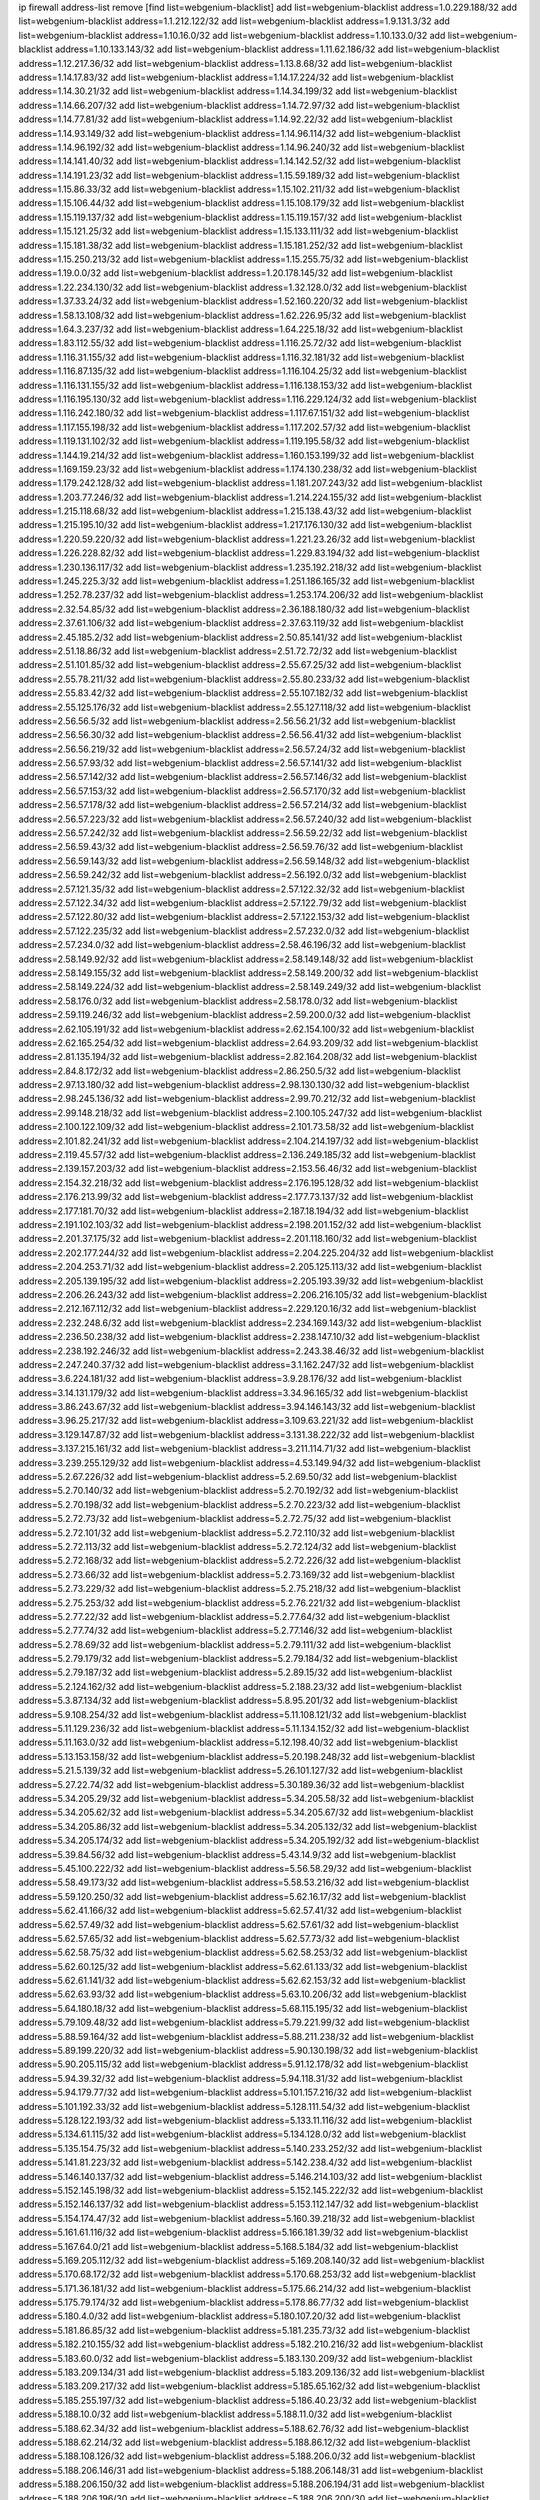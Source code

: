 ip firewall address-list
remove [find list=webgenium-blacklist]
add list=webgenium-blacklist address=1.0.229.188/32
add list=webgenium-blacklist address=1.1.212.122/32
add list=webgenium-blacklist address=1.9.131.3/32
add list=webgenium-blacklist address=1.10.16.0/32
add list=webgenium-blacklist address=1.10.133.0/32
add list=webgenium-blacklist address=1.10.133.143/32
add list=webgenium-blacklist address=1.11.62.186/32
add list=webgenium-blacklist address=1.12.217.36/32
add list=webgenium-blacklist address=1.13.8.68/32
add list=webgenium-blacklist address=1.14.17.83/32
add list=webgenium-blacklist address=1.14.17.224/32
add list=webgenium-blacklist address=1.14.30.21/32
add list=webgenium-blacklist address=1.14.34.199/32
add list=webgenium-blacklist address=1.14.66.207/32
add list=webgenium-blacklist address=1.14.72.97/32
add list=webgenium-blacklist address=1.14.77.81/32
add list=webgenium-blacklist address=1.14.92.22/32
add list=webgenium-blacklist address=1.14.93.149/32
add list=webgenium-blacklist address=1.14.96.114/32
add list=webgenium-blacklist address=1.14.96.192/32
add list=webgenium-blacklist address=1.14.96.240/32
add list=webgenium-blacklist address=1.14.141.40/32
add list=webgenium-blacklist address=1.14.142.52/32
add list=webgenium-blacklist address=1.14.191.23/32
add list=webgenium-blacklist address=1.15.59.189/32
add list=webgenium-blacklist address=1.15.86.33/32
add list=webgenium-blacklist address=1.15.102.211/32
add list=webgenium-blacklist address=1.15.106.44/32
add list=webgenium-blacklist address=1.15.108.179/32
add list=webgenium-blacklist address=1.15.119.137/32
add list=webgenium-blacklist address=1.15.119.157/32
add list=webgenium-blacklist address=1.15.121.25/32
add list=webgenium-blacklist address=1.15.133.111/32
add list=webgenium-blacklist address=1.15.181.38/32
add list=webgenium-blacklist address=1.15.181.252/32
add list=webgenium-blacklist address=1.15.250.213/32
add list=webgenium-blacklist address=1.15.255.75/32
add list=webgenium-blacklist address=1.19.0.0/32
add list=webgenium-blacklist address=1.20.178.145/32
add list=webgenium-blacklist address=1.22.234.130/32
add list=webgenium-blacklist address=1.32.128.0/32
add list=webgenium-blacklist address=1.37.33.24/32
add list=webgenium-blacklist address=1.52.160.220/32
add list=webgenium-blacklist address=1.58.13.108/32
add list=webgenium-blacklist address=1.62.226.95/32
add list=webgenium-blacklist address=1.64.3.237/32
add list=webgenium-blacklist address=1.64.225.18/32
add list=webgenium-blacklist address=1.83.112.55/32
add list=webgenium-blacklist address=1.116.25.72/32
add list=webgenium-blacklist address=1.116.31.155/32
add list=webgenium-blacklist address=1.116.32.181/32
add list=webgenium-blacklist address=1.116.87.135/32
add list=webgenium-blacklist address=1.116.104.25/32
add list=webgenium-blacklist address=1.116.131.155/32
add list=webgenium-blacklist address=1.116.138.153/32
add list=webgenium-blacklist address=1.116.195.130/32
add list=webgenium-blacklist address=1.116.229.124/32
add list=webgenium-blacklist address=1.116.242.180/32
add list=webgenium-blacklist address=1.117.67.151/32
add list=webgenium-blacklist address=1.117.155.198/32
add list=webgenium-blacklist address=1.117.202.57/32
add list=webgenium-blacklist address=1.119.131.102/32
add list=webgenium-blacklist address=1.119.195.58/32
add list=webgenium-blacklist address=1.144.19.214/32
add list=webgenium-blacklist address=1.160.153.199/32
add list=webgenium-blacklist address=1.169.159.23/32
add list=webgenium-blacklist address=1.174.130.238/32
add list=webgenium-blacklist address=1.179.242.128/32
add list=webgenium-blacklist address=1.181.207.243/32
add list=webgenium-blacklist address=1.203.77.246/32
add list=webgenium-blacklist address=1.214.224.155/32
add list=webgenium-blacklist address=1.215.118.68/32
add list=webgenium-blacklist address=1.215.138.43/32
add list=webgenium-blacklist address=1.215.195.10/32
add list=webgenium-blacklist address=1.217.176.130/32
add list=webgenium-blacklist address=1.220.59.220/32
add list=webgenium-blacklist address=1.221.23.26/32
add list=webgenium-blacklist address=1.226.228.82/32
add list=webgenium-blacklist address=1.229.83.194/32
add list=webgenium-blacklist address=1.230.136.117/32
add list=webgenium-blacklist address=1.235.192.218/32
add list=webgenium-blacklist address=1.245.225.3/32
add list=webgenium-blacklist address=1.251.186.165/32
add list=webgenium-blacklist address=1.252.78.237/32
add list=webgenium-blacklist address=1.253.174.206/32
add list=webgenium-blacklist address=2.32.54.85/32
add list=webgenium-blacklist address=2.36.188.180/32
add list=webgenium-blacklist address=2.37.61.106/32
add list=webgenium-blacklist address=2.37.63.119/32
add list=webgenium-blacklist address=2.45.185.2/32
add list=webgenium-blacklist address=2.50.85.141/32
add list=webgenium-blacklist address=2.51.18.86/32
add list=webgenium-blacklist address=2.51.72.72/32
add list=webgenium-blacklist address=2.51.101.85/32
add list=webgenium-blacklist address=2.55.67.25/32
add list=webgenium-blacklist address=2.55.78.211/32
add list=webgenium-blacklist address=2.55.80.233/32
add list=webgenium-blacklist address=2.55.83.42/32
add list=webgenium-blacklist address=2.55.107.182/32
add list=webgenium-blacklist address=2.55.125.176/32
add list=webgenium-blacklist address=2.55.127.118/32
add list=webgenium-blacklist address=2.56.56.5/32
add list=webgenium-blacklist address=2.56.56.21/32
add list=webgenium-blacklist address=2.56.56.30/32
add list=webgenium-blacklist address=2.56.56.41/32
add list=webgenium-blacklist address=2.56.56.219/32
add list=webgenium-blacklist address=2.56.57.24/32
add list=webgenium-blacklist address=2.56.57.93/32
add list=webgenium-blacklist address=2.56.57.141/32
add list=webgenium-blacklist address=2.56.57.142/32
add list=webgenium-blacklist address=2.56.57.146/32
add list=webgenium-blacklist address=2.56.57.153/32
add list=webgenium-blacklist address=2.56.57.170/32
add list=webgenium-blacklist address=2.56.57.178/32
add list=webgenium-blacklist address=2.56.57.214/32
add list=webgenium-blacklist address=2.56.57.223/32
add list=webgenium-blacklist address=2.56.57.240/32
add list=webgenium-blacklist address=2.56.57.242/32
add list=webgenium-blacklist address=2.56.59.22/32
add list=webgenium-blacklist address=2.56.59.43/32
add list=webgenium-blacklist address=2.56.59.76/32
add list=webgenium-blacklist address=2.56.59.143/32
add list=webgenium-blacklist address=2.56.59.148/32
add list=webgenium-blacklist address=2.56.59.242/32
add list=webgenium-blacklist address=2.56.192.0/32
add list=webgenium-blacklist address=2.57.121.35/32
add list=webgenium-blacklist address=2.57.122.32/32
add list=webgenium-blacklist address=2.57.122.34/32
add list=webgenium-blacklist address=2.57.122.79/32
add list=webgenium-blacklist address=2.57.122.80/32
add list=webgenium-blacklist address=2.57.122.153/32
add list=webgenium-blacklist address=2.57.122.235/32
add list=webgenium-blacklist address=2.57.232.0/32
add list=webgenium-blacklist address=2.57.234.0/32
add list=webgenium-blacklist address=2.58.46.196/32
add list=webgenium-blacklist address=2.58.149.92/32
add list=webgenium-blacklist address=2.58.149.148/32
add list=webgenium-blacklist address=2.58.149.155/32
add list=webgenium-blacklist address=2.58.149.200/32
add list=webgenium-blacklist address=2.58.149.224/32
add list=webgenium-blacklist address=2.58.149.249/32
add list=webgenium-blacklist address=2.58.176.0/32
add list=webgenium-blacklist address=2.58.178.0/32
add list=webgenium-blacklist address=2.59.119.246/32
add list=webgenium-blacklist address=2.59.200.0/32
add list=webgenium-blacklist address=2.62.105.191/32
add list=webgenium-blacklist address=2.62.154.100/32
add list=webgenium-blacklist address=2.62.165.254/32
add list=webgenium-blacklist address=2.64.93.209/32
add list=webgenium-blacklist address=2.81.135.194/32
add list=webgenium-blacklist address=2.82.164.208/32
add list=webgenium-blacklist address=2.84.8.172/32
add list=webgenium-blacklist address=2.86.250.5/32
add list=webgenium-blacklist address=2.97.13.180/32
add list=webgenium-blacklist address=2.98.130.130/32
add list=webgenium-blacklist address=2.98.245.136/32
add list=webgenium-blacklist address=2.99.70.212/32
add list=webgenium-blacklist address=2.99.148.218/32
add list=webgenium-blacklist address=2.100.105.247/32
add list=webgenium-blacklist address=2.100.122.109/32
add list=webgenium-blacklist address=2.101.73.58/32
add list=webgenium-blacklist address=2.101.82.241/32
add list=webgenium-blacklist address=2.104.214.197/32
add list=webgenium-blacklist address=2.119.45.57/32
add list=webgenium-blacklist address=2.136.249.185/32
add list=webgenium-blacklist address=2.139.157.203/32
add list=webgenium-blacklist address=2.153.56.46/32
add list=webgenium-blacklist address=2.154.32.218/32
add list=webgenium-blacklist address=2.176.195.128/32
add list=webgenium-blacklist address=2.176.213.99/32
add list=webgenium-blacklist address=2.177.73.137/32
add list=webgenium-blacklist address=2.177.181.70/32
add list=webgenium-blacklist address=2.187.18.194/32
add list=webgenium-blacklist address=2.191.102.103/32
add list=webgenium-blacklist address=2.198.201.152/32
add list=webgenium-blacklist address=2.201.37.175/32
add list=webgenium-blacklist address=2.201.118.160/32
add list=webgenium-blacklist address=2.202.177.244/32
add list=webgenium-blacklist address=2.204.225.204/32
add list=webgenium-blacklist address=2.204.253.71/32
add list=webgenium-blacklist address=2.205.125.113/32
add list=webgenium-blacklist address=2.205.139.195/32
add list=webgenium-blacklist address=2.205.193.39/32
add list=webgenium-blacklist address=2.206.26.243/32
add list=webgenium-blacklist address=2.206.216.105/32
add list=webgenium-blacklist address=2.212.167.112/32
add list=webgenium-blacklist address=2.229.120.16/32
add list=webgenium-blacklist address=2.232.248.6/32
add list=webgenium-blacklist address=2.234.169.143/32
add list=webgenium-blacklist address=2.236.50.238/32
add list=webgenium-blacklist address=2.238.147.10/32
add list=webgenium-blacklist address=2.238.192.246/32
add list=webgenium-blacklist address=2.243.38.46/32
add list=webgenium-blacklist address=2.247.240.37/32
add list=webgenium-blacklist address=3.1.162.247/32
add list=webgenium-blacklist address=3.6.224.181/32
add list=webgenium-blacklist address=3.9.28.176/32
add list=webgenium-blacklist address=3.14.131.179/32
add list=webgenium-blacklist address=3.34.96.165/32
add list=webgenium-blacklist address=3.86.243.67/32
add list=webgenium-blacklist address=3.94.146.143/32
add list=webgenium-blacklist address=3.96.25.217/32
add list=webgenium-blacklist address=3.109.63.221/32
add list=webgenium-blacklist address=3.129.147.87/32
add list=webgenium-blacklist address=3.131.38.222/32
add list=webgenium-blacklist address=3.137.215.161/32
add list=webgenium-blacklist address=3.211.114.71/32
add list=webgenium-blacklist address=3.239.255.129/32
add list=webgenium-blacklist address=4.53.149.94/32
add list=webgenium-blacklist address=5.2.67.226/32
add list=webgenium-blacklist address=5.2.69.50/32
add list=webgenium-blacklist address=5.2.70.140/32
add list=webgenium-blacklist address=5.2.70.192/32
add list=webgenium-blacklist address=5.2.70.198/32
add list=webgenium-blacklist address=5.2.70.223/32
add list=webgenium-blacklist address=5.2.72.73/32
add list=webgenium-blacklist address=5.2.72.75/32
add list=webgenium-blacklist address=5.2.72.101/32
add list=webgenium-blacklist address=5.2.72.110/32
add list=webgenium-blacklist address=5.2.72.113/32
add list=webgenium-blacklist address=5.2.72.124/32
add list=webgenium-blacklist address=5.2.72.168/32
add list=webgenium-blacklist address=5.2.72.226/32
add list=webgenium-blacklist address=5.2.73.66/32
add list=webgenium-blacklist address=5.2.73.169/32
add list=webgenium-blacklist address=5.2.73.229/32
add list=webgenium-blacklist address=5.2.75.218/32
add list=webgenium-blacklist address=5.2.75.253/32
add list=webgenium-blacklist address=5.2.76.221/32
add list=webgenium-blacklist address=5.2.77.22/32
add list=webgenium-blacklist address=5.2.77.64/32
add list=webgenium-blacklist address=5.2.77.74/32
add list=webgenium-blacklist address=5.2.77.146/32
add list=webgenium-blacklist address=5.2.78.69/32
add list=webgenium-blacklist address=5.2.79.111/32
add list=webgenium-blacklist address=5.2.79.179/32
add list=webgenium-blacklist address=5.2.79.184/32
add list=webgenium-blacklist address=5.2.79.187/32
add list=webgenium-blacklist address=5.2.89.15/32
add list=webgenium-blacklist address=5.2.124.162/32
add list=webgenium-blacklist address=5.2.188.23/32
add list=webgenium-blacklist address=5.3.87.134/32
add list=webgenium-blacklist address=5.8.95.201/32
add list=webgenium-blacklist address=5.9.108.254/32
add list=webgenium-blacklist address=5.11.108.121/32
add list=webgenium-blacklist address=5.11.129.236/32
add list=webgenium-blacklist address=5.11.134.152/32
add list=webgenium-blacklist address=5.11.163.0/32
add list=webgenium-blacklist address=5.12.198.40/32
add list=webgenium-blacklist address=5.13.153.158/32
add list=webgenium-blacklist address=5.20.198.248/32
add list=webgenium-blacklist address=5.21.5.139/32
add list=webgenium-blacklist address=5.26.101.127/32
add list=webgenium-blacklist address=5.27.22.74/32
add list=webgenium-blacklist address=5.30.189.36/32
add list=webgenium-blacklist address=5.34.205.29/32
add list=webgenium-blacklist address=5.34.205.58/32
add list=webgenium-blacklist address=5.34.205.62/32
add list=webgenium-blacklist address=5.34.205.67/32
add list=webgenium-blacklist address=5.34.205.86/32
add list=webgenium-blacklist address=5.34.205.132/32
add list=webgenium-blacklist address=5.34.205.174/32
add list=webgenium-blacklist address=5.34.205.192/32
add list=webgenium-blacklist address=5.39.84.56/32
add list=webgenium-blacklist address=5.43.14.9/32
add list=webgenium-blacklist address=5.45.100.222/32
add list=webgenium-blacklist address=5.56.58.29/32
add list=webgenium-blacklist address=5.58.49.173/32
add list=webgenium-blacklist address=5.58.53.216/32
add list=webgenium-blacklist address=5.59.120.250/32
add list=webgenium-blacklist address=5.62.16.17/32
add list=webgenium-blacklist address=5.62.41.166/32
add list=webgenium-blacklist address=5.62.57.41/32
add list=webgenium-blacklist address=5.62.57.49/32
add list=webgenium-blacklist address=5.62.57.61/32
add list=webgenium-blacklist address=5.62.57.65/32
add list=webgenium-blacklist address=5.62.57.73/32
add list=webgenium-blacklist address=5.62.58.75/32
add list=webgenium-blacklist address=5.62.58.253/32
add list=webgenium-blacklist address=5.62.60.125/32
add list=webgenium-blacklist address=5.62.61.133/32
add list=webgenium-blacklist address=5.62.61.141/32
add list=webgenium-blacklist address=5.62.62.153/32
add list=webgenium-blacklist address=5.62.63.93/32
add list=webgenium-blacklist address=5.63.10.206/32
add list=webgenium-blacklist address=5.64.180.18/32
add list=webgenium-blacklist address=5.68.115.195/32
add list=webgenium-blacklist address=5.79.109.48/32
add list=webgenium-blacklist address=5.79.221.99/32
add list=webgenium-blacklist address=5.88.59.164/32
add list=webgenium-blacklist address=5.88.211.238/32
add list=webgenium-blacklist address=5.89.199.220/32
add list=webgenium-blacklist address=5.90.130.198/32
add list=webgenium-blacklist address=5.90.205.115/32
add list=webgenium-blacklist address=5.91.12.178/32
add list=webgenium-blacklist address=5.94.39.32/32
add list=webgenium-blacklist address=5.94.118.31/32
add list=webgenium-blacklist address=5.94.179.77/32
add list=webgenium-blacklist address=5.101.157.216/32
add list=webgenium-blacklist address=5.101.192.33/32
add list=webgenium-blacklist address=5.128.111.54/32
add list=webgenium-blacklist address=5.128.122.193/32
add list=webgenium-blacklist address=5.133.11.116/32
add list=webgenium-blacklist address=5.134.61.115/32
add list=webgenium-blacklist address=5.134.128.0/32
add list=webgenium-blacklist address=5.135.154.75/32
add list=webgenium-blacklist address=5.140.233.252/32
add list=webgenium-blacklist address=5.141.81.223/32
add list=webgenium-blacklist address=5.142.238.4/32
add list=webgenium-blacklist address=5.146.140.137/32
add list=webgenium-blacklist address=5.146.214.103/32
add list=webgenium-blacklist address=5.152.145.198/32
add list=webgenium-blacklist address=5.152.145.222/32
add list=webgenium-blacklist address=5.152.146.137/32
add list=webgenium-blacklist address=5.153.112.147/32
add list=webgenium-blacklist address=5.154.174.47/32
add list=webgenium-blacklist address=5.160.39.218/32
add list=webgenium-blacklist address=5.161.61.116/32
add list=webgenium-blacklist address=5.166.181.39/32
add list=webgenium-blacklist address=5.167.64.0/21
add list=webgenium-blacklist address=5.168.5.184/32
add list=webgenium-blacklist address=5.169.205.112/32
add list=webgenium-blacklist address=5.169.208.140/32
add list=webgenium-blacklist address=5.170.68.172/32
add list=webgenium-blacklist address=5.170.68.253/32
add list=webgenium-blacklist address=5.171.36.181/32
add list=webgenium-blacklist address=5.175.66.214/32
add list=webgenium-blacklist address=5.175.79.174/32
add list=webgenium-blacklist address=5.178.86.77/32
add list=webgenium-blacklist address=5.180.4.0/32
add list=webgenium-blacklist address=5.180.107.20/32
add list=webgenium-blacklist address=5.181.86.85/32
add list=webgenium-blacklist address=5.181.235.73/32
add list=webgenium-blacklist address=5.182.210.155/32
add list=webgenium-blacklist address=5.182.210.216/32
add list=webgenium-blacklist address=5.183.60.0/32
add list=webgenium-blacklist address=5.183.130.209/32
add list=webgenium-blacklist address=5.183.209.134/31
add list=webgenium-blacklist address=5.183.209.136/32
add list=webgenium-blacklist address=5.183.209.217/32
add list=webgenium-blacklist address=5.185.65.162/32
add list=webgenium-blacklist address=5.185.255.197/32
add list=webgenium-blacklist address=5.186.40.23/32
add list=webgenium-blacklist address=5.188.10.0/32
add list=webgenium-blacklist address=5.188.11.0/32
add list=webgenium-blacklist address=5.188.62.34/32
add list=webgenium-blacklist address=5.188.62.76/32
add list=webgenium-blacklist address=5.188.62.214/32
add list=webgenium-blacklist address=5.188.86.12/32
add list=webgenium-blacklist address=5.188.108.126/32
add list=webgenium-blacklist address=5.188.206.0/32
add list=webgenium-blacklist address=5.188.206.146/31
add list=webgenium-blacklist address=5.188.206.148/31
add list=webgenium-blacklist address=5.188.206.150/32
add list=webgenium-blacklist address=5.188.206.194/31
add list=webgenium-blacklist address=5.188.206.196/30
add list=webgenium-blacklist address=5.188.206.200/30
add list=webgenium-blacklist address=5.188.206.234/31
add list=webgenium-blacklist address=5.188.206.236/31
add list=webgenium-blacklist address=5.188.206.238/32
add list=webgenium-blacklist address=5.188.210.36/32
add list=webgenium-blacklist address=5.188.210.56/31
add list=webgenium-blacklist address=5.188.210.58/32
add list=webgenium-blacklist address=5.188.210.61/32
add list=webgenium-blacklist address=5.188.210.242/32
add list=webgenium-blacklist address=5.189.133.114/32
add list=webgenium-blacklist address=5.189.134.169/32
add list=webgenium-blacklist address=5.189.138.128/32
add list=webgenium-blacklist address=5.189.142.29/32
add list=webgenium-blacklist address=5.189.146.191/32
add list=webgenium-blacklist address=5.190.145.193/32
add list=webgenium-blacklist address=5.190.168.92/32
add list=webgenium-blacklist address=5.195.38.6/32
add list=webgenium-blacklist address=5.199.143.202/32
add list=webgenium-blacklist address=5.202.147.235/32
add list=webgenium-blacklist address=5.202.159.78/32
add list=webgenium-blacklist address=5.204.61.205/32
add list=webgenium-blacklist address=5.225.226.31/32
add list=webgenium-blacklist address=5.228.42.60/32
add list=webgenium-blacklist address=5.228.168.178/32
add list=webgenium-blacklist address=5.230.72.176/32
add list=webgenium-blacklist address=5.239.107.5/32
add list=webgenium-blacklist address=5.248.39.107/32
add list=webgenium-blacklist address=5.249.111.211/32
add list=webgenium-blacklist address=5.252.165.116/32
add list=webgenium-blacklist address=5.252.194.191/32
add list=webgenium-blacklist address=5.255.96.245/32
add list=webgenium-blacklist address=5.255.97.149/32
add list=webgenium-blacklist address=5.255.97.170/32
add list=webgenium-blacklist address=5.255.97.176/32
add list=webgenium-blacklist address=5.255.97.211/32
add list=webgenium-blacklist address=5.255.97.237/32
add list=webgenium-blacklist address=5.255.98.156/32
add list=webgenium-blacklist address=5.255.100.26/32
add list=webgenium-blacklist address=5.255.100.243/32
add list=webgenium-blacklist address=5.255.102.127/32
add list=webgenium-blacklist address=5.255.253.117/32
add list=webgenium-blacklist address=8.9.37.197/32
add list=webgenium-blacklist address=8.20.127.139/32
add list=webgenium-blacklist address=8.21.11.36/32
add list=webgenium-blacklist address=8.26.176.81/32
add list=webgenium-blacklist address=8.28.113.74/32
add list=webgenium-blacklist address=8.28.113.76/32
add list=webgenium-blacklist address=8.29.105.23/32
add list=webgenium-blacklist address=8.29.105.107/32
add list=webgenium-blacklist address=8.29.105.133/32
add list=webgenium-blacklist address=8.29.105.154/32
add list=webgenium-blacklist address=8.30.234.16/32
add list=webgenium-blacklist address=8.30.234.32/32
add list=webgenium-blacklist address=8.30.234.55/32
add list=webgenium-blacklist address=8.30.234.128/32
add list=webgenium-blacklist address=8.30.234.203/32
add list=webgenium-blacklist address=8.36.153.219/32
add list=webgenium-blacklist address=8.37.43.2/32
add list=webgenium-blacklist address=8.37.43.4/32
add list=webgenium-blacklist address=8.37.43.6/32
add list=webgenium-blacklist address=8.37.43.14/32
add list=webgenium-blacklist address=8.37.43.16/32
add list=webgenium-blacklist address=8.37.43.163/32
add list=webgenium-blacklist address=8.37.43.170/32
add list=webgenium-blacklist address=8.37.43.181/32
add list=webgenium-blacklist address=8.37.43.193/32
add list=webgenium-blacklist address=8.37.43.207/32
add list=webgenium-blacklist address=8.37.43.209/32
add list=webgenium-blacklist address=8.37.43.211/32
add list=webgenium-blacklist address=8.37.43.215/32
add list=webgenium-blacklist address=8.37.43.216/31
add list=webgenium-blacklist address=8.37.43.221/32
add list=webgenium-blacklist address=8.37.43.225/32
add list=webgenium-blacklist address=8.37.43.226/32
add list=webgenium-blacklist address=8.37.43.229/32
add list=webgenium-blacklist address=8.37.43.234/32
add list=webgenium-blacklist address=8.37.43.238/31
add list=webgenium-blacklist address=8.38.147.8/32
add list=webgenium-blacklist address=8.38.148.34/32
add list=webgenium-blacklist address=8.39.127.4/32
add list=webgenium-blacklist address=8.47.64.2/32
add list=webgenium-blacklist address=8.129.11.26/32
add list=webgenium-blacklist address=8.130.55.145/32
add list=webgenium-blacklist address=8.131.62.110/32
add list=webgenium-blacklist address=8.134.35.32/32
add list=webgenium-blacklist address=8.140.161.62/32
add list=webgenium-blacklist address=8.141.58.239/32
add list=webgenium-blacklist address=8.143.14.96/32
add list=webgenium-blacklist address=8.144.164.133/32
add list=webgenium-blacklist address=8.209.67.177/32
add list=webgenium-blacklist address=8.209.70.10/32
add list=webgenium-blacklist address=8.209.73.227/32
add list=webgenium-blacklist address=8.209.76.58/32
add list=webgenium-blacklist address=8.209.76.110/32
add list=webgenium-blacklist address=8.209.76.182/32
add list=webgenium-blacklist address=8.209.79.32/32
add list=webgenium-blacklist address=8.209.104.153/32
add list=webgenium-blacklist address=8.209.105.15/32
add list=webgenium-blacklist address=8.209.105.29/32
add list=webgenium-blacklist address=8.209.105.182/32
add list=webgenium-blacklist address=8.209.106.199/32
add list=webgenium-blacklist address=8.209.107.55/32
add list=webgenium-blacklist address=8.209.107.92/32
add list=webgenium-blacklist address=8.209.109.17/32
add list=webgenium-blacklist address=8.209.110.189/32
add list=webgenium-blacklist address=8.209.110.240/32
add list=webgenium-blacklist address=8.209.111.178/32
add list=webgenium-blacklist address=8.209.111.207/32
add list=webgenium-blacklist address=8.209.114.27/32
add list=webgenium-blacklist address=8.209.114.28/32
add list=webgenium-blacklist address=8.209.118.114/32
add list=webgenium-blacklist address=8.210.22.46/32
add list=webgenium-blacklist address=8.210.22.221/32
add list=webgenium-blacklist address=8.210.39.4/32
add list=webgenium-blacklist address=8.210.70.27/32
add list=webgenium-blacklist address=8.210.146.161/32
add list=webgenium-blacklist address=8.210.158.38/32
add list=webgenium-blacklist address=8.210.162.129/32
add list=webgenium-blacklist address=8.210.205.22/32
add list=webgenium-blacklist address=8.210.208.116/32
add list=webgenium-blacklist address=8.210.255.35/32
add list=webgenium-blacklist address=8.211.1.145/32
add list=webgenium-blacklist address=8.211.1.213/32
add list=webgenium-blacklist address=8.211.2.83/32
add list=webgenium-blacklist address=8.211.2.96/32
add list=webgenium-blacklist address=8.211.2.220/32
add list=webgenium-blacklist address=8.211.3.17/32
add list=webgenium-blacklist address=8.211.4.130/32
add list=webgenium-blacklist address=8.211.4.148/32
add list=webgenium-blacklist address=8.211.4.230/32
add list=webgenium-blacklist address=8.217.80.24/32
add list=webgenium-blacklist address=8.218.18.168/32
add list=webgenium-blacklist address=8.225.226.100/32
add list=webgenium-blacklist address=12.3.112.107/32
add list=webgenium-blacklist address=12.18.26.234/32
add list=webgenium-blacklist address=12.22.73.122/32
add list=webgenium-blacklist address=12.88.204.226/32
add list=webgenium-blacklist address=12.173.254.230/32
add list=webgenium-blacklist address=12.251.130.22/32
add list=webgenium-blacklist address=13.40.87.63/32
add list=webgenium-blacklist address=13.67.151.159/32
add list=webgenium-blacklist address=13.68.240.69/32
add list=webgenium-blacklist address=13.71.6.245/32
add list=webgenium-blacklist address=13.73.187.223/32
add list=webgenium-blacklist address=13.76.6.58/32
add list=webgenium-blacklist address=13.82.129.79/32
add list=webgenium-blacklist address=13.92.232.23/32
add list=webgenium-blacklist address=13.94.249.188/32
add list=webgenium-blacklist address=13.124.143.186/32
add list=webgenium-blacklist address=13.214.147.196/32
add list=webgenium-blacklist address=13.229.221.204/32
add list=webgenium-blacklist address=14.3.3.119/32
add list=webgenium-blacklist address=14.9.224.128/32
add list=webgenium-blacklist address=14.21.88.127/32
add list=webgenium-blacklist address=14.23.94.106/32
add list=webgenium-blacklist address=14.29.161.140/32
add list=webgenium-blacklist address=14.29.173.29/32
add list=webgenium-blacklist address=14.29.173.146/32
add list=webgenium-blacklist address=14.29.178.230/32
add list=webgenium-blacklist address=14.29.178.243/32
add list=webgenium-blacklist address=14.29.180.220/32
add list=webgenium-blacklist address=14.29.211.220/32
add list=webgenium-blacklist address=14.29.230.110/32
add list=webgenium-blacklist address=14.29.235.225/32
add list=webgenium-blacklist address=14.29.237.242/32
add list=webgenium-blacklist address=14.29.237.249/32
add list=webgenium-blacklist address=14.29.238.135/32
add list=webgenium-blacklist address=14.29.243.4/32
add list=webgenium-blacklist address=14.32.64.24/32
add list=webgenium-blacklist address=14.33.204.132/32
add list=webgenium-blacklist address=14.37.185.57/32
add list=webgenium-blacklist address=14.40.76.101/32
add list=webgenium-blacklist address=14.48.175.248/32
add list=webgenium-blacklist address=14.53.60.131/32
add list=webgenium-blacklist address=14.55.195.141/32
add list=webgenium-blacklist address=14.61.182.232/32
add list=webgenium-blacklist address=14.63.162.167/32
add list=webgenium-blacklist address=14.71.10.165/32
add list=webgenium-blacklist address=14.99.176.210/32
add list=webgenium-blacklist address=14.102.114.150/32
add list=webgenium-blacklist address=14.104.103.178/32
add list=webgenium-blacklist address=14.105.36.100/32
add list=webgenium-blacklist address=14.116.155.166/32
add list=webgenium-blacklist address=14.116.158.28/32
add list=webgenium-blacklist address=14.116.189.222/32
add list=webgenium-blacklist address=14.117.236.227/32
add list=webgenium-blacklist address=14.117.237.200/32
add list=webgenium-blacklist address=14.124.234.31/32
add list=webgenium-blacklist address=14.136.94.164/32
add list=webgenium-blacklist address=14.139.185.120/32
add list=webgenium-blacklist address=14.139.242.246/32
add list=webgenium-blacklist address=14.141.45.204/32
add list=webgenium-blacklist address=14.141.88.121/32
add list=webgenium-blacklist address=14.142.131.116/32
add list=webgenium-blacklist address=14.142.193.6/32
add list=webgenium-blacklist address=14.142.251.99/32
add list=webgenium-blacklist address=14.142.251.100/32
add list=webgenium-blacklist address=14.142.251.123/32
add list=webgenium-blacklist address=14.142.251.124/32
add list=webgenium-blacklist address=14.143.49.179/32
add list=webgenium-blacklist address=14.143.137.18/32
add list=webgenium-blacklist address=14.143.147.68/32
add list=webgenium-blacklist address=14.143.150.66/32
add list=webgenium-blacklist address=14.143.223.196/32
add list=webgenium-blacklist address=14.160.66.150/32
add list=webgenium-blacklist address=14.160.70.158/32
add list=webgenium-blacklist address=14.160.70.182/32
add list=webgenium-blacklist address=14.161.13.16/32
add list=webgenium-blacklist address=14.161.19.3/32
add list=webgenium-blacklist address=14.161.20.194/32
add list=webgenium-blacklist address=14.161.23.98/32
add list=webgenium-blacklist address=14.161.29.176/32
add list=webgenium-blacklist address=14.161.29.188/32
add list=webgenium-blacklist address=14.161.31.172/32
add list=webgenium-blacklist address=14.161.36.234/32
add list=webgenium-blacklist address=14.161.43.120/32
add list=webgenium-blacklist address=14.161.43.183/32
add list=webgenium-blacklist address=14.161.46.127/32
add list=webgenium-blacklist address=14.161.47.101/32
add list=webgenium-blacklist address=14.161.47.218/32
add list=webgenium-blacklist address=14.161.49.29/32
add list=webgenium-blacklist address=14.161.70.86/32
add list=webgenium-blacklist address=14.161.79.107/32
add list=webgenium-blacklist address=14.162.45.251/32
add list=webgenium-blacklist address=14.162.80.175/32
add list=webgenium-blacklist address=14.162.130.176/32
add list=webgenium-blacklist address=14.162.138.193/32
add list=webgenium-blacklist address=14.162.139.195/32
add list=webgenium-blacklist address=14.162.159.153/32
add list=webgenium-blacklist address=14.162.165.253/32
add list=webgenium-blacklist address=14.162.172.100/32
add list=webgenium-blacklist address=14.162.172.234/32
add list=webgenium-blacklist address=14.162.174.109/32
add list=webgenium-blacklist address=14.162.179.174/32
add list=webgenium-blacklist address=14.162.181.84/32
add list=webgenium-blacklist address=14.162.198.47/32
add list=webgenium-blacklist address=14.162.206.28/32
add list=webgenium-blacklist address=14.162.219.226/32
add list=webgenium-blacklist address=14.163.119.11/32
add list=webgenium-blacklist address=14.163.122.168/32
add list=webgenium-blacklist address=14.164.81.99/32
add list=webgenium-blacklist address=14.165.215.7/32
add list=webgenium-blacklist address=14.169.127.41/32
add list=webgenium-blacklist address=14.170.154.13/32
add list=webgenium-blacklist address=14.176.209.47/32
add list=webgenium-blacklist address=14.176.240.250/32
add list=webgenium-blacklist address=14.177.12.220/32
add list=webgenium-blacklist address=14.177.60.152/32
add list=webgenium-blacklist address=14.177.94.252/32
add list=webgenium-blacklist address=14.177.150.32/32
add list=webgenium-blacklist address=14.177.151.61/32
add list=webgenium-blacklist address=14.177.154.40/32
add list=webgenium-blacklist address=14.177.166.75/32
add list=webgenium-blacklist address=14.177.216.37/32
add list=webgenium-blacklist address=14.177.232.93/32
add list=webgenium-blacklist address=14.177.234.0/32
add list=webgenium-blacklist address=14.177.234.166/32
add list=webgenium-blacklist address=14.177.235.155/32
add list=webgenium-blacklist address=14.177.249.116/32
add list=webgenium-blacklist address=14.180.118.176/32
add list=webgenium-blacklist address=14.183.87.139/32
add list=webgenium-blacklist address=14.185.17.172/32
add list=webgenium-blacklist address=14.191.248.154/32
add list=webgenium-blacklist address=14.198.119.6/32
add list=webgenium-blacklist address=14.201.43.234/32
add list=webgenium-blacklist address=14.201.51.247/32
add list=webgenium-blacklist address=14.201.134.34/32
add list=webgenium-blacklist address=14.207.43.117/32
add list=webgenium-blacklist address=14.207.65.55/32
add list=webgenium-blacklist address=14.207.75.122/32
add list=webgenium-blacklist address=14.207.76.129/32
add list=webgenium-blacklist address=14.207.148.157/32
add list=webgenium-blacklist address=14.207.202.216/32
add list=webgenium-blacklist address=14.207.203.101/32
add list=webgenium-blacklist address=14.215.44.185/32
add list=webgenium-blacklist address=14.221.4.88/32
add list=webgenium-blacklist address=14.222.195.163/32
add list=webgenium-blacklist address=14.224.114.53/32
add list=webgenium-blacklist address=14.226.21.41/32
add list=webgenium-blacklist address=14.226.25.239/32
add list=webgenium-blacklist address=14.226.222.167/32
add list=webgenium-blacklist address=14.226.222.232/32
add list=webgenium-blacklist address=14.226.226.123/32
add list=webgenium-blacklist address=14.226.229.20/32
add list=webgenium-blacklist address=14.226.229.68/32
add list=webgenium-blacklist address=14.226.229.86/32
add list=webgenium-blacklist address=14.231.16.80/32
add list=webgenium-blacklist address=14.231.51.190/32
add list=webgenium-blacklist address=14.231.61.111/32
add list=webgenium-blacklist address=14.231.74.90/32
add list=webgenium-blacklist address=14.231.117.250/32
add list=webgenium-blacklist address=14.231.140.250/32
add list=webgenium-blacklist address=14.231.147.189/32
add list=webgenium-blacklist address=14.231.153.50/32
add list=webgenium-blacklist address=14.231.166.62/32
add list=webgenium-blacklist address=14.231.170.147/32
add list=webgenium-blacklist address=14.231.197.134/32
add list=webgenium-blacklist address=14.231.202.204/32
add list=webgenium-blacklist address=14.231.233.125/32
add list=webgenium-blacklist address=14.231.252.119/32
add list=webgenium-blacklist address=14.232.7.37/32
add list=webgenium-blacklist address=14.232.14.255/32
add list=webgenium-blacklist address=14.232.169.133/32
add list=webgenium-blacklist address=14.232.178.79/32
add list=webgenium-blacklist address=14.232.208.211/32
add list=webgenium-blacklist address=14.232.255.201/32
add list=webgenium-blacklist address=14.241.94.14/32
add list=webgenium-blacklist address=14.241.180.184/32
add list=webgenium-blacklist address=14.241.225.27/32
add list=webgenium-blacklist address=14.241.229.62/32
add list=webgenium-blacklist address=14.241.229.159/32
add list=webgenium-blacklist address=14.241.230.171/32
add list=webgenium-blacklist address=14.241.238.201/32
add list=webgenium-blacklist address=14.241.244.104/32
add list=webgenium-blacklist address=14.241.244.126/32
add list=webgenium-blacklist address=14.241.244.189/32
add list=webgenium-blacklist address=14.242.15.0/32
add list=webgenium-blacklist address=14.242.15.103/32
add list=webgenium-blacklist address=14.242.135.116/32
add list=webgenium-blacklist address=14.248.65.129/32
add list=webgenium-blacklist address=14.248.67.72/32
add list=webgenium-blacklist address=14.248.82.233/32
add list=webgenium-blacklist address=14.248.84.11/32
add list=webgenium-blacklist address=14.248.94.127/32
add list=webgenium-blacklist address=14.248.97.2/32
add list=webgenium-blacklist address=14.248.98.216/32
add list=webgenium-blacklist address=14.248.99.90/32
add list=webgenium-blacklist address=14.248.147.147/32
add list=webgenium-blacklist address=14.248.148.117/32
add list=webgenium-blacklist address=14.248.151.242/32
add list=webgenium-blacklist address=14.248.154.200/32
add list=webgenium-blacklist address=14.248.167.65/32
add list=webgenium-blacklist address=14.248.181.92/32
add list=webgenium-blacklist address=14.248.189.157/32
add list=webgenium-blacklist address=14.248.194.103/32
add list=webgenium-blacklist address=14.249.7.80/32
add list=webgenium-blacklist address=14.252.119.104/32
add list=webgenium-blacklist address=18.27.197.252/32
add list=webgenium-blacklist address=18.139.36.209/32
add list=webgenium-blacklist address=18.166.68.209/32
add list=webgenium-blacklist address=18.181.51.40/32
add list=webgenium-blacklist address=18.190.114.245/32
add list=webgenium-blacklist address=18.190.161.214/32
add list=webgenium-blacklist address=18.191.56.85/32
add list=webgenium-blacklist address=18.213.212.213/32
add list=webgenium-blacklist address=18.218.133.162/32
add list=webgenium-blacklist address=18.220.241.255/32
add list=webgenium-blacklist address=18.222.136.78/32
add list=webgenium-blacklist address=18.231.148.55/32
add list=webgenium-blacklist address=20.48.0.101/32
add list=webgenium-blacklist address=20.49.51.59/32
add list=webgenium-blacklist address=20.50.234.100/32
add list=webgenium-blacklist address=20.52.136.207/32
add list=webgenium-blacklist address=20.65.55.56/32
add list=webgenium-blacklist address=20.68.110.10/32
add list=webgenium-blacklist address=20.68.244.13/32
add list=webgenium-blacklist address=20.70.152.170/32
add list=webgenium-blacklist address=20.71.215.192/32
add list=webgenium-blacklist address=20.82.185.19/32
add list=webgenium-blacklist address=20.83.146.24/32
add list=webgenium-blacklist address=20.101.104.92/32
add list=webgenium-blacklist address=20.108.47.188/32
add list=webgenium-blacklist address=20.110.246.146/32
add list=webgenium-blacklist address=20.112.32.71/32
add list=webgenium-blacklist address=20.113.91.235/32
add list=webgenium-blacklist address=20.114.248.64/32
add list=webgenium-blacklist address=20.115.127.27/32
add list=webgenium-blacklist address=20.118.128.64/32
add list=webgenium-blacklist address=20.119.227.121/32
add list=webgenium-blacklist address=20.123.18.209/32
add list=webgenium-blacklist address=20.123.129.81/32
add list=webgenium-blacklist address=20.124.126.189/32
add list=webgenium-blacklist address=20.124.184.58/32
add list=webgenium-blacklist address=20.126.26.233/32
add list=webgenium-blacklist address=20.127.8.98/32
add list=webgenium-blacklist address=20.127.89.158/32
add list=webgenium-blacklist address=20.127.94.132/32
add list=webgenium-blacklist address=20.150.211.125/32
add list=webgenium-blacklist address=20.187.68.39/32
add list=webgenium-blacklist address=20.187.99.6/32
add list=webgenium-blacklist address=20.187.121.152/32
add list=webgenium-blacklist address=20.187.125.222/32
add list=webgenium-blacklist address=20.197.185.208/32
add list=webgenium-blacklist address=20.198.0.243/32
add list=webgenium-blacklist address=20.198.127.223/32
add list=webgenium-blacklist address=20.203.130.166/32
add list=webgenium-blacklist address=20.203.187.23/32
add list=webgenium-blacklist address=20.203.190.148/32
add list=webgenium-blacklist address=20.204.35.191/32
add list=webgenium-blacklist address=20.204.104.54/32
add list=webgenium-blacklist address=20.204.106.25/32
add list=webgenium-blacklist address=20.205.8.224/32
add list=webgenium-blacklist address=20.205.9.175/32
add list=webgenium-blacklist address=20.205.15.72/32
add list=webgenium-blacklist address=20.205.32.211/32
add list=webgenium-blacklist address=20.205.35.236/32
add list=webgenium-blacklist address=20.205.41.145/32
add list=webgenium-blacklist address=20.205.107.213/32
add list=webgenium-blacklist address=20.205.127.236/32
add list=webgenium-blacklist address=20.212.116.72/32
add list=webgenium-blacklist address=23.24.152.172/32
add list=webgenium-blacklist address=23.24.152.174/32
add list=webgenium-blacklist address=23.28.71.42/32
add list=webgenium-blacklist address=23.70.38.86/32
add list=webgenium-blacklist address=23.83.225.149/32
add list=webgenium-blacklist address=23.84.88.222/32
add list=webgenium-blacklist address=23.84.166.205/32
add list=webgenium-blacklist address=23.88.35.98/32
add list=webgenium-blacklist address=23.88.118.9/32
add list=webgenium-blacklist address=23.88.126.171/32
add list=webgenium-blacklist address=23.92.142.229/32
add list=webgenium-blacklist address=23.94.73.246/32
add list=webgenium-blacklist address=23.94.74.67/32
add list=webgenium-blacklist address=23.94.134.164/32
add list=webgenium-blacklist address=23.94.186.130/32
add list=webgenium-blacklist address=23.94.186.140/32
add list=webgenium-blacklist address=23.96.3.99/32
add list=webgenium-blacklist address=23.97.51.187/32
add list=webgenium-blacklist address=23.97.240.235/32
add list=webgenium-blacklist address=23.99.21.210/32
add list=webgenium-blacklist address=23.99.229.218/32
add list=webgenium-blacklist address=23.100.90.27/32
add list=webgenium-blacklist address=23.100.94.89/32
add list=webgenium-blacklist address=23.100.94.202/32
add list=webgenium-blacklist address=23.101.7.53/32
add list=webgenium-blacklist address=23.106.122.112/32
add list=webgenium-blacklist address=23.106.160.10/32
add list=webgenium-blacklist address=23.111.102.139/32
add list=webgenium-blacklist address=23.111.102.140/31
add list=webgenium-blacklist address=23.111.102.142/32
add list=webgenium-blacklist address=23.111.102.176/31
add list=webgenium-blacklist address=23.111.102.178/32
add list=webgenium-blacklist address=23.112.99.233/32
add list=webgenium-blacklist address=23.113.242.228/32
add list=webgenium-blacklist address=23.114.188.61/32
add list=webgenium-blacklist address=23.114.200.165/32
add list=webgenium-blacklist address=23.115.50.192/32
add list=webgenium-blacklist address=23.118.12.124/32
add list=webgenium-blacklist address=23.119.130.120/32
add list=webgenium-blacklist address=23.120.49.66/32
add list=webgenium-blacklist address=23.120.182.121/32
add list=webgenium-blacklist address=23.120.203.179/32
add list=webgenium-blacklist address=23.121.105.22/32
add list=webgenium-blacklist address=23.122.115.95/32
add list=webgenium-blacklist address=23.122.210.60/32
add list=webgenium-blacklist address=23.123.90.52/32
add list=webgenium-blacklist address=23.123.132.212/32
add list=webgenium-blacklist address=23.123.240.238/32
add list=webgenium-blacklist address=23.124.126.128/32
add list=webgenium-blacklist address=23.124.228.87/32
add list=webgenium-blacklist address=23.125.234.69/32
add list=webgenium-blacklist address=23.125.249.156/32
add list=webgenium-blacklist address=23.126.35.29/32
add list=webgenium-blacklist address=23.128.248.11/32
add list=webgenium-blacklist address=23.128.248.12/30
add list=webgenium-blacklist address=23.128.248.16/31
add list=webgenium-blacklist address=23.128.248.18/32
add list=webgenium-blacklist address=23.129.64.130/31
add list=webgenium-blacklist address=23.129.64.132/30
add list=webgenium-blacklist address=23.129.64.136/29
add list=webgenium-blacklist address=23.129.64.144/30
add list=webgenium-blacklist address=23.129.64.148/31
add list=webgenium-blacklist address=23.129.64.210/31
add list=webgenium-blacklist address=23.129.64.212/30
add list=webgenium-blacklist address=23.129.64.216/30
add list=webgenium-blacklist address=23.129.64.250/32
add list=webgenium-blacklist address=23.150.64.36/32
add list=webgenium-blacklist address=23.150.64.55/32
add list=webgenium-blacklist address=23.150.64.182/32
add list=webgenium-blacklist address=23.154.177.2/31
add list=webgenium-blacklist address=23.154.177.4/30
add list=webgenium-blacklist address=23.154.177.18/31
add list=webgenium-blacklist address=23.154.177.20/31
add list=webgenium-blacklist address=23.160.193.176/32
add list=webgenium-blacklist address=23.172.112.78/32
add list=webgenium-blacklist address=23.175.32.11/32
add list=webgenium-blacklist address=23.175.32.13/32
add list=webgenium-blacklist address=23.183.81.25/32
add list=webgenium-blacklist address=23.183.82.153/32
add list=webgenium-blacklist address=23.183.82.222/32
add list=webgenium-blacklist address=23.183.83.71/32
add list=webgenium-blacklist address=23.184.48.9/32
add list=webgenium-blacklist address=23.184.48.209/32
add list=webgenium-blacklist address=23.184.48.238/32
add list=webgenium-blacklist address=23.224.171.184/32
add list=webgenium-blacklist address=23.224.186.36/32
add list=webgenium-blacklist address=23.224.186.46/32
add list=webgenium-blacklist address=23.224.186.75/32
add list=webgenium-blacklist address=23.224.186.180/32
add list=webgenium-blacklist address=23.224.186.206/32
add list=webgenium-blacklist address=23.224.189.38/32
add list=webgenium-blacklist address=23.224.198.180/32
add list=webgenium-blacklist address=23.225.154.202/32
add list=webgenium-blacklist address=23.225.180.205/32
add list=webgenium-blacklist address=23.228.141.121/32
add list=webgenium-blacklist address=23.229.8.113/32
add list=webgenium-blacklist address=23.233.96.70/32
add list=webgenium-blacklist address=23.233.101.82/32
add list=webgenium-blacklist address=23.235.10.45/32
add list=webgenium-blacklist address=23.236.57.189/32
add list=webgenium-blacklist address=23.236.146.162/32
add list=webgenium-blacklist address=23.236.146.166/32
add list=webgenium-blacklist address=23.237.228.90/32
add list=webgenium-blacklist address=23.239.22.248/32
add list=webgenium-blacklist address=23.240.63.124/32
add list=webgenium-blacklist address=23.240.94.127/32
add list=webgenium-blacklist address=23.240.191.38/32
add list=webgenium-blacklist address=23.240.231.96/32
add list=webgenium-blacklist address=23.241.73.23/32
add list=webgenium-blacklist address=23.242.185.84/32
add list=webgenium-blacklist address=23.242.226.187/32
add list=webgenium-blacklist address=23.242.240.226/32
add list=webgenium-blacklist address=23.242.250.75/32
add list=webgenium-blacklist address=23.243.43.74/32
add list=webgenium-blacklist address=23.243.113.59/32
add list=webgenium-blacklist address=23.243.115.103/32
add list=webgenium-blacklist address=23.243.133.40/32
add list=webgenium-blacklist address=23.243.181.162/32
add list=webgenium-blacklist address=23.243.193.208/32
add list=webgenium-blacklist address=23.247.33.61/32
add list=webgenium-blacklist address=23.248.170.155/32
add list=webgenium-blacklist address=23.252.55.149/32
add list=webgenium-blacklist address=23.252.160.0/32
add list=webgenium-blacklist address=23.254.142.207/32
add list=webgenium-blacklist address=24.1.129.168/32
add list=webgenium-blacklist address=24.2.49.0/32
add list=webgenium-blacklist address=24.2.74.140/32
add list=webgenium-blacklist address=24.2.250.107/32
add list=webgenium-blacklist address=24.4.94.166/32
add list=webgenium-blacklist address=24.4.107.47/32
add list=webgenium-blacklist address=24.5.180.172/32
add list=webgenium-blacklist address=24.5.244.233/32
add list=webgenium-blacklist address=24.6.149.40/32
add list=webgenium-blacklist address=24.6.160.68/32
add list=webgenium-blacklist address=24.6.204.219/32
add list=webgenium-blacklist address=24.7.5.26/32
add list=webgenium-blacklist address=24.7.10.24/32
add list=webgenium-blacklist address=24.7.126.51/32
add list=webgenium-blacklist address=24.7.128.213/32
add list=webgenium-blacklist address=24.7.140.1/32
add list=webgenium-blacklist address=24.7.195.53/32
add list=webgenium-blacklist address=24.8.24.36/32
add list=webgenium-blacklist address=24.8.46.4/32
add list=webgenium-blacklist address=24.8.87.230/32
add list=webgenium-blacklist address=24.8.141.118/32
add list=webgenium-blacklist address=24.8.178.193/32
add list=webgenium-blacklist address=24.9.251.162/32
add list=webgenium-blacklist address=24.10.147.130/32
add list=webgenium-blacklist address=24.10.174.209/32
add list=webgenium-blacklist address=24.10.230.172/32
add list=webgenium-blacklist address=24.10.237.213/32
add list=webgenium-blacklist address=24.10.249.185/32
add list=webgenium-blacklist address=24.11.159.20/32
add list=webgenium-blacklist address=24.12.12.197/32
add list=webgenium-blacklist address=24.12.59.132/32
add list=webgenium-blacklist address=24.12.231.35/32
add list=webgenium-blacklist address=24.14.126.108/32
add list=webgenium-blacklist address=24.14.240.79/32
add list=webgenium-blacklist address=24.15.185.66/32
add list=webgenium-blacklist address=24.16.75.12/32
add list=webgenium-blacklist address=24.16.158.107/32
add list=webgenium-blacklist address=24.17.29.176/32
add list=webgenium-blacklist address=24.17.129.124/32
add list=webgenium-blacklist address=24.18.53.240/32
add list=webgenium-blacklist address=24.20.81.132/32
add list=webgenium-blacklist address=24.20.85.250/32
add list=webgenium-blacklist address=24.20.185.167/32
add list=webgenium-blacklist address=24.21.34.147/32
add list=webgenium-blacklist address=24.21.181.215/32
add list=webgenium-blacklist address=24.22.58.205/32
add list=webgenium-blacklist address=24.22.108.202/32
add list=webgenium-blacklist address=24.22.221.90/32
add list=webgenium-blacklist address=24.23.75.219/32
add list=webgenium-blacklist address=24.23.167.14/32
add list=webgenium-blacklist address=24.23.218.2/32
add list=webgenium-blacklist address=24.25.214.42/32
add list=webgenium-blacklist address=24.28.70.189/32
add list=webgenium-blacklist address=24.30.67.145/32
add list=webgenium-blacklist address=24.34.90.120/32
add list=webgenium-blacklist address=24.35.51.51/32
add list=webgenium-blacklist address=24.49.129.113/32
add list=webgenium-blacklist address=24.51.33.94/32
add list=webgenium-blacklist address=24.51.41.210/32
add list=webgenium-blacklist address=24.53.80.219/32
add list=webgenium-blacklist address=24.54.94.142/32
add list=webgenium-blacklist address=24.54.103.36/32
add list=webgenium-blacklist address=24.56.236.96/32
add list=webgenium-blacklist address=24.64.148.114/32
add list=webgenium-blacklist address=24.64.248.216/32
add list=webgenium-blacklist address=24.65.90.135/32
add list=webgenium-blacklist address=24.68.17.12/32
add list=webgenium-blacklist address=24.69.103.2/32
add list=webgenium-blacklist address=24.69.150.92/32
add list=webgenium-blacklist address=24.75.121.86/32
add list=webgenium-blacklist address=24.76.207.61/32
add list=webgenium-blacklist address=24.77.73.31/32
add list=webgenium-blacklist address=24.77.139.191/32
add list=webgenium-blacklist address=24.79.75.93/32
add list=webgenium-blacklist address=24.89.58.185/32
add list=webgenium-blacklist address=24.90.2.91/32
add list=webgenium-blacklist address=24.90.226.139/32
add list=webgenium-blacklist address=24.94.15.241/32
add list=webgenium-blacklist address=24.96.228.31/32
add list=webgenium-blacklist address=24.96.241.159/32
add list=webgenium-blacklist address=24.97.253.246/32
add list=webgenium-blacklist address=24.113.82.12/32
add list=webgenium-blacklist address=24.115.76.193/32
add list=webgenium-blacklist address=24.116.64.2/32
add list=webgenium-blacklist address=24.120.10.18/32
add list=webgenium-blacklist address=24.122.187.114/32
add list=webgenium-blacklist address=24.122.195.77/32
add list=webgenium-blacklist address=24.125.64.140/32
add list=webgenium-blacklist address=24.131.166.175/32
add list=webgenium-blacklist address=24.135.111.8/32
add list=webgenium-blacklist address=24.136.0.74/32
add list=webgenium-blacklist address=24.136.0.236/32
add list=webgenium-blacklist address=24.137.16.0/32
add list=webgenium-blacklist address=24.137.46.238/32
add list=webgenium-blacklist address=24.139.230.246/32
add list=webgenium-blacklist address=24.148.24.59/32
add list=webgenium-blacklist address=24.150.28.242/32
add list=webgenium-blacklist address=24.150.183.8/32
add list=webgenium-blacklist address=24.151.1.50/32
add list=webgenium-blacklist address=24.151.49.75/32
add list=webgenium-blacklist address=24.151.156.18/32
add list=webgenium-blacklist address=24.153.35.97/32
add list=webgenium-blacklist address=24.170.208.0/32
add list=webgenium-blacklist address=24.171.22.253/32
add list=webgenium-blacklist address=24.173.42.146/32
add list=webgenium-blacklist address=24.177.142.76/32
add list=webgenium-blacklist address=24.180.25.204/32
add list=webgenium-blacklist address=24.181.78.243/32
add list=webgenium-blacklist address=24.182.104.70/32
add list=webgenium-blacklist address=24.184.68.46/32
add list=webgenium-blacklist address=24.187.28.243/32
add list=webgenium-blacklist address=24.187.253.67/32
add list=webgenium-blacklist address=24.188.137.179/32
add list=webgenium-blacklist address=24.189.97.242/32
add list=webgenium-blacklist address=24.189.143.116/32
add list=webgenium-blacklist address=24.192.72.197/32
add list=webgenium-blacklist address=24.192.72.208/32
add list=webgenium-blacklist address=24.192.225.176/32
add list=webgenium-blacklist address=24.193.231.50/32
add list=webgenium-blacklist address=24.193.247.230/32
add list=webgenium-blacklist address=24.196.234.101/32
add list=webgenium-blacklist address=24.199.200.114/32
add list=webgenium-blacklist address=24.200.79.237/32
add list=webgenium-blacklist address=24.200.180.14/32
add list=webgenium-blacklist address=24.200.188.254/32
add list=webgenium-blacklist address=24.201.79.77/32
add list=webgenium-blacklist address=24.201.160.49/32
add list=webgenium-blacklist address=24.202.3.104/32
add list=webgenium-blacklist address=24.202.42.198/32
add list=webgenium-blacklist address=24.202.200.224/32
add list=webgenium-blacklist address=24.205.77.112/32
add list=webgenium-blacklist address=24.212.30.240/32
add list=webgenium-blacklist address=24.212.75.135/32
add list=webgenium-blacklist address=24.214.37.68/32
add list=webgenium-blacklist address=24.214.252.110/32
add list=webgenium-blacklist address=24.218.231.49/32
add list=webgenium-blacklist address=24.223.112.170/32
add list=webgenium-blacklist address=24.224.178.87/32
add list=webgenium-blacklist address=24.229.67.86/32
add list=webgenium-blacklist address=24.231.111.78/32
add list=webgenium-blacklist address=24.231.246.50/32
add list=webgenium-blacklist address=24.233.0.0/32
add list=webgenium-blacklist address=24.234.142.118/32
add list=webgenium-blacklist address=24.236.0.0/32
add list=webgenium-blacklist address=24.236.99.30/32
add list=webgenium-blacklist address=24.236.153.92/32
add list=webgenium-blacklist address=24.237.82.187/32
add list=webgenium-blacklist address=24.240.98.166/32
add list=webgenium-blacklist address=24.242.246.34/32
add list=webgenium-blacklist address=24.244.158.74/32
add list=webgenium-blacklist address=24.245.227.211/32
add list=webgenium-blacklist address=24.246.130.222/32
add list=webgenium-blacklist address=24.247.65.89/32
add list=webgenium-blacklist address=27.2.100.121/32
add list=webgenium-blacklist address=27.5.36.52/32
add list=webgenium-blacklist address=27.8.188.116/32
add list=webgenium-blacklist address=27.8.188.209/32
add list=webgenium-blacklist address=27.8.189.145/32
add list=webgenium-blacklist address=27.8.197.49/32
add list=webgenium-blacklist address=27.14.81.225/32
add list=webgenium-blacklist address=27.17.3.90/32
add list=webgenium-blacklist address=27.22.141.50/32
add list=webgenium-blacklist address=27.32.12.118/32
add list=webgenium-blacklist address=27.33.125.115/32
add list=webgenium-blacklist address=27.33.157.178/32
add list=webgenium-blacklist address=27.33.200.243/32
add list=webgenium-blacklist address=27.35.9.124/32
add list=webgenium-blacklist address=27.36.229.235/32
add list=webgenium-blacklist address=27.58.174.236/32
add list=webgenium-blacklist address=27.64.28.219/32
add list=webgenium-blacklist address=27.64.30.12/32
add list=webgenium-blacklist address=27.71.207.190/32
add list=webgenium-blacklist address=27.72.145.199/32
add list=webgenium-blacklist address=27.72.228.156/32
add list=webgenium-blacklist address=27.72.232.104/32
add list=webgenium-blacklist address=27.72.235.133/32
add list=webgenium-blacklist address=27.72.238.150/32
add list=webgenium-blacklist address=27.73.22.94/32
add list=webgenium-blacklist address=27.74.116.174/32
add list=webgenium-blacklist address=27.76.197.94/32
add list=webgenium-blacklist address=27.76.239.63/32
add list=webgenium-blacklist address=27.76.240.146/32
add list=webgenium-blacklist address=27.79.178.181/32
add list=webgenium-blacklist address=27.105.178.41/32
add list=webgenium-blacklist address=27.111.82.74/32
add list=webgenium-blacklist address=27.112.32.0/32
add list=webgenium-blacklist address=27.115.50.114/32
add list=webgenium-blacklist address=27.115.124.70/32
add list=webgenium-blacklist address=27.115.240.59/32
add list=webgenium-blacklist address=27.116.16.118/32
add list=webgenium-blacklist address=27.122.59.100/32
add list=webgenium-blacklist address=27.123.255.170/32
add list=webgenium-blacklist address=27.126.160.0/32
add list=webgenium-blacklist address=27.140.54.70/32
add list=webgenium-blacklist address=27.146.0.0/32
add list=webgenium-blacklist address=27.147.131.219/32
add list=webgenium-blacklist address=27.147.190.194/32
add list=webgenium-blacklist address=27.150.20.230/32
add list=webgenium-blacklist address=27.153.185.120/32
add list=webgenium-blacklist address=27.153.186.35/32
add list=webgenium-blacklist address=27.156.4.179/32
add list=webgenium-blacklist address=27.156.64.150/32
add list=webgenium-blacklist address=27.156.100.161/32
add list=webgenium-blacklist address=27.156.101.226/32
add list=webgenium-blacklist address=27.191.152.98/32
add list=webgenium-blacklist address=27.202.85.6/32
add list=webgenium-blacklist address=27.204.77.181/32
add list=webgenium-blacklist address=27.207.132.172/32
add list=webgenium-blacklist address=27.207.149.173/32
add list=webgenium-blacklist address=27.207.150.200/32
add list=webgenium-blacklist address=27.217.135.95/32
add list=webgenium-blacklist address=27.254.46.67/32
add list=webgenium-blacklist address=31.0.128.243/32
add list=webgenium-blacklist address=31.7.57.130/32
add list=webgenium-blacklist address=31.10.149.74/32
add list=webgenium-blacklist address=31.13.188.4/32
add list=webgenium-blacklist address=31.13.188.8/32
add list=webgenium-blacklist address=31.13.188.10/32
add list=webgenium-blacklist address=31.13.188.14/32
add list=webgenium-blacklist address=31.13.195.94/32
add list=webgenium-blacklist address=31.13.195.124/32
add list=webgenium-blacklist address=31.13.195.141/32
add list=webgenium-blacklist address=31.13.227.184/32
add list=webgenium-blacklist address=31.14.65.0/32
add list=webgenium-blacklist address=31.16.203.237/32
add list=webgenium-blacklist address=31.19.222.12/32
add list=webgenium-blacklist address=31.24.10.71/32
add list=webgenium-blacklist address=31.28.19.136/32
add list=webgenium-blacklist address=31.31.9.43/32
add list=webgenium-blacklist address=31.35.132.87/32
add list=webgenium-blacklist address=31.39.125.66/32
add list=webgenium-blacklist address=31.42.176.162/32
add list=webgenium-blacklist address=31.42.184.34/32
add list=webgenium-blacklist address=31.42.184.136/32
add list=webgenium-blacklist address=31.42.185.24/32
add list=webgenium-blacklist address=31.42.186.101/32
add list=webgenium-blacklist address=31.42.186.113/32
add list=webgenium-blacklist address=31.42.186.114/32
add list=webgenium-blacklist address=31.46.251.64/32
add list=webgenium-blacklist address=31.52.17.250/32
add list=webgenium-blacklist address=31.59.2.73/32
add list=webgenium-blacklist address=31.111.107.81/32
add list=webgenium-blacklist address=31.134.188.183/32
add list=webgenium-blacklist address=31.151.1.163/32
add list=webgenium-blacklist address=31.163.141.65/32
add list=webgenium-blacklist address=31.165.13.27/32
add list=webgenium-blacklist address=31.165.91.176/32
add list=webgenium-blacklist address=31.168.157.167/32
add list=webgenium-blacklist address=31.171.152.183/32
add list=webgenium-blacklist address=31.171.152.188/32
add list=webgenium-blacklist address=31.177.95.36/32
add list=webgenium-blacklist address=31.182.162.83/32
add list=webgenium-blacklist address=31.184.198.71/32
add list=webgenium-blacklist address=31.184.237.0/32
add list=webgenium-blacklist address=31.198.27.98/32
add list=webgenium-blacklist address=31.202.97.15/32
add list=webgenium-blacklist address=31.202.121.110/32
add list=webgenium-blacklist address=31.207.47.47/32
add list=webgenium-blacklist address=31.209.59.184/32
add list=webgenium-blacklist address=31.210.20.27/32
add list=webgenium-blacklist address=31.210.20.110/32
add list=webgenium-blacklist address=31.220.2.100/32
add list=webgenium-blacklist address=31.220.2.120/32
add list=webgenium-blacklist address=31.222.6.25/32
add list=webgenium-blacklist address=31.222.238.75/32
add list=webgenium-blacklist address=34.64.218.102/32
add list=webgenium-blacklist address=34.65.176.174/32
add list=webgenium-blacklist address=34.71.155.124/32
add list=webgenium-blacklist address=34.71.189.56/32
add list=webgenium-blacklist address=34.72.140.173/32
add list=webgenium-blacklist address=34.77.162.13/32
add list=webgenium-blacklist address=34.94.132.56/32
add list=webgenium-blacklist address=34.94.237.114/32
add list=webgenium-blacklist address=34.96.130.17/32
add list=webgenium-blacklist address=34.101.201.111/32
add list=webgenium-blacklist address=34.101.241.71/32
add list=webgenium-blacklist address=34.102.78.138/32
add list=webgenium-blacklist address=34.105.139.185/32
add list=webgenium-blacklist address=34.106.146.161/32
add list=webgenium-blacklist address=34.123.219.255/32
add list=webgenium-blacklist address=34.124.209.100/32
add list=webgenium-blacklist address=34.125.12.39/32
add list=webgenium-blacklist address=34.125.53.68/32
add list=webgenium-blacklist address=34.125.175.168/32
add list=webgenium-blacklist address=34.125.178.166/32
add list=webgenium-blacklist address=34.126.213.76/32
add list=webgenium-blacklist address=34.130.75.255/32
add list=webgenium-blacklist address=34.130.119.92/32
add list=webgenium-blacklist address=34.130.237.205/32
add list=webgenium-blacklist address=34.130.249.122/32
add list=webgenium-blacklist address=34.131.111.117/32
add list=webgenium-blacklist address=34.131.223.10/32
add list=webgenium-blacklist address=34.133.127.223/32
add list=webgenium-blacklist address=34.140.248.32/32
add list=webgenium-blacklist address=34.142.119.181/32
add list=webgenium-blacklist address=34.150.38.154/32
add list=webgenium-blacklist address=34.176.77.97/32
add list=webgenium-blacklist address=34.176.95.48/32
add list=webgenium-blacklist address=34.200.214.5/32
add list=webgenium-blacklist address=34.207.145.215/32
add list=webgenium-blacklist address=34.208.36.199/32
add list=webgenium-blacklist address=35.86.225.63/32
add list=webgenium-blacklist address=35.130.96.28/32
add list=webgenium-blacklist address=35.132.182.154/32
add list=webgenium-blacklist address=35.136.165.1/32
add list=webgenium-blacklist address=35.137.147.178/32
add list=webgenium-blacklist address=35.138.179.173/32
add list=webgenium-blacklist address=35.139.143.95/32
add list=webgenium-blacklist address=35.139.154.114/32
add list=webgenium-blacklist address=35.141.64.88/32
add list=webgenium-blacklist address=35.142.32.14/32
add list=webgenium-blacklist address=35.143.213.103/32
add list=webgenium-blacklist address=35.154.48.173/32
add list=webgenium-blacklist address=35.156.248.41/32
add list=webgenium-blacklist address=35.160.217.14/32
add list=webgenium-blacklist address=35.177.197.114/32
add list=webgenium-blacklist address=35.180.88.140/32
add list=webgenium-blacklist address=35.188.63.26/32
add list=webgenium-blacklist address=35.189.40.244/32
add list=webgenium-blacklist address=35.194.36.47/32
add list=webgenium-blacklist address=35.195.93.98/32
add list=webgenium-blacklist address=35.197.137.45/32
add list=webgenium-blacklist address=35.198.25.12/32
add list=webgenium-blacklist address=35.202.150.249/32
add list=webgenium-blacklist address=35.202.224.73/32
add list=webgenium-blacklist address=35.213.170.208/32
add list=webgenium-blacklist address=35.222.116.170/32
add list=webgenium-blacklist address=35.224.120.67/32
add list=webgenium-blacklist address=35.229.150.98/32
add list=webgenium-blacklist address=35.237.186.95/32
add list=webgenium-blacklist address=35.240.212.116/32
add list=webgenium-blacklist address=35.240.227.0/32
add list=webgenium-blacklist address=35.240.237.85/32
add list=webgenium-blacklist address=35.245.33.180/32
add list=webgenium-blacklist address=35.247.159.133/32
add list=webgenium-blacklist address=35.247.184.181/32
add list=webgenium-blacklist address=36.0.8.0/32
add list=webgenium-blacklist address=36.13.237.246/32
add list=webgenium-blacklist address=36.24.9.102/32
add list=webgenium-blacklist address=36.34.74.38/32
add list=webgenium-blacklist address=36.35.151.150/32
add list=webgenium-blacklist address=36.37.48.0/32
add list=webgenium-blacklist address=36.37.104.98/32
add list=webgenium-blacklist address=36.37.122.43/32
add list=webgenium-blacklist address=36.37.124.100/32
add list=webgenium-blacklist address=36.37.129.131/32
add list=webgenium-blacklist address=36.56.77.52/32
add list=webgenium-blacklist address=36.56.120.154/32
add list=webgenium-blacklist address=36.65.210.42/32
add list=webgenium-blacklist address=36.65.213.184/32
add list=webgenium-blacklist address=36.68.219.47/32
add list=webgenium-blacklist address=36.70.38.23/32
add list=webgenium-blacklist address=36.72.35.81/32
add list=webgenium-blacklist address=36.79.111.68/32
add list=webgenium-blacklist address=36.80.48.9/32
add list=webgenium-blacklist address=36.89.87.106/32
add list=webgenium-blacklist address=36.89.251.105/32
add list=webgenium-blacklist address=36.90.41.69/32
add list=webgenium-blacklist address=36.90.164.255/32
add list=webgenium-blacklist address=36.91.92.73/32
add list=webgenium-blacklist address=36.91.119.221/32
add list=webgenium-blacklist address=36.92.78.175/32
add list=webgenium-blacklist address=36.94.20.195/32
add list=webgenium-blacklist address=36.94.142.166/32
add list=webgenium-blacklist address=36.95.84.225/32
add list=webgenium-blacklist address=36.95.101.29/32
add list=webgenium-blacklist address=36.106.244.240/32
add list=webgenium-blacklist address=36.110.114.42/32
add list=webgenium-blacklist address=36.110.142.212/32
add list=webgenium-blacklist address=36.110.228.34/32
add list=webgenium-blacklist address=36.110.228.254/32
add list=webgenium-blacklist address=36.112.10.50/32
add list=webgenium-blacklist address=36.116.0.0/32
add list=webgenium-blacklist address=36.119.0.0/32
add list=webgenium-blacklist address=36.133.83.141/32
add list=webgenium-blacklist address=36.133.83.172/32
add list=webgenium-blacklist address=36.133.187.66/32
add list=webgenium-blacklist address=36.134.27.190/32
add list=webgenium-blacklist address=36.134.69.8/32
add list=webgenium-blacklist address=36.134.149.251/32
add list=webgenium-blacklist address=36.138.11.59/32
add list=webgenium-blacklist address=36.138.125.34/32
add list=webgenium-blacklist address=36.138.125.41/32
add list=webgenium-blacklist address=36.138.125.42/32
add list=webgenium-blacklist address=36.138.126.170/32
add list=webgenium-blacklist address=36.138.126.197/32
add list=webgenium-blacklist address=36.138.126.240/32
add list=webgenium-blacklist address=36.138.127.29/32
add list=webgenium-blacklist address=36.138.127.35/32
add list=webgenium-blacklist address=36.138.127.40/32
add list=webgenium-blacklist address=36.138.127.47/32
add list=webgenium-blacklist address=36.138.127.52/32
add list=webgenium-blacklist address=36.138.127.113/32
add list=webgenium-blacklist address=36.138.127.122/32
add list=webgenium-blacklist address=36.138.127.127/32
add list=webgenium-blacklist address=36.138.127.145/32
add list=webgenium-blacklist address=36.138.127.151/32
add list=webgenium-blacklist address=36.138.127.153/32
add list=webgenium-blacklist address=36.138.127.192/31
add list=webgenium-blacklist address=36.138.142.116/32
add list=webgenium-blacklist address=36.154.110.46/32
add list=webgenium-blacklist address=36.158.184.61/32
add list=webgenium-blacklist address=36.158.184.62/31
add list=webgenium-blacklist address=36.158.184.68/32
add list=webgenium-blacklist address=36.158.184.71/32
add list=webgenium-blacklist address=36.158.184.72/32
add list=webgenium-blacklist address=36.158.184.102/32
add list=webgenium-blacklist address=36.158.184.106/31
add list=webgenium-blacklist address=36.158.184.108/32
add list=webgenium-blacklist address=36.224.202.3/32
add list=webgenium-blacklist address=36.227.162.217/32
add list=webgenium-blacklist address=36.227.164.189/32
add list=webgenium-blacklist address=36.227.165.170/32
add list=webgenium-blacklist address=36.227.169.17/32
add list=webgenium-blacklist address=36.227.174.70/32
add list=webgenium-blacklist address=36.234.204.97/32
add list=webgenium-blacklist address=36.238.231.150/32
add list=webgenium-blacklist address=36.239.218.133/32
add list=webgenium-blacklist address=37.0.10.26/32
add list=webgenium-blacklist address=37.0.10.176/32
add list=webgenium-blacklist address=37.0.10.180/32
add list=webgenium-blacklist address=37.0.10.185/32
add list=webgenium-blacklist address=37.1.255.126/32
add list=webgenium-blacklist address=37.6.15.137/32
add list=webgenium-blacklist address=37.9.42.0/32
add list=webgenium-blacklist address=37.9.169.20/32
add list=webgenium-blacklist address=37.18.228.246/32
add list=webgenium-blacklist address=37.22.140.83/32
add list=webgenium-blacklist address=37.23.231.232/32
add list=webgenium-blacklist address=37.24.3.1/32
add list=webgenium-blacklist address=37.25.36.50/32
add list=webgenium-blacklist address=37.29.106.178/32
add list=webgenium-blacklist address=37.29.110.58/32
add list=webgenium-blacklist address=37.34.251.240/32
add list=webgenium-blacklist address=37.36.10.1/32
add list=webgenium-blacklist address=37.36.19.199/32
add list=webgenium-blacklist address=37.36.21.109/32
add list=webgenium-blacklist address=37.36.47.49/32
add list=webgenium-blacklist address=37.36.148.33/32
add list=webgenium-blacklist address=37.36.152.189/32
add list=webgenium-blacklist address=37.36.244.107/32
add list=webgenium-blacklist address=37.36.248.126/32
add list=webgenium-blacklist address=37.37.41.134/32
add list=webgenium-blacklist address=37.37.92.236/32
add list=webgenium-blacklist address=37.37.110.123/32
add list=webgenium-blacklist address=37.37.141.120/32
add list=webgenium-blacklist address=37.37.141.125/32
add list=webgenium-blacklist address=37.37.145.219/32
add list=webgenium-blacklist address=37.37.150.150/32
add list=webgenium-blacklist address=37.37.189.216/32
add list=webgenium-blacklist address=37.37.242.177/32
add list=webgenium-blacklist address=37.37.249.167/32
add list=webgenium-blacklist address=37.38.10.4/32
add list=webgenium-blacklist address=37.38.209.117/32
add list=webgenium-blacklist address=37.38.213.66/32
add list=webgenium-blacklist address=37.48.117.204/32
add list=webgenium-blacklist address=37.49.225.115/32
add list=webgenium-blacklist address=37.49.225.123/32
add list=webgenium-blacklist address=37.49.225.156/32
add list=webgenium-blacklist address=37.49.230.185/32
add list=webgenium-blacklist address=37.59.204.217/32
add list=webgenium-blacklist address=37.60.136.233/32
add list=webgenium-blacklist address=37.61.232.10/32
add list=webgenium-blacklist address=37.72.28.138/32
add list=webgenium-blacklist address=37.74.39.38/32
add list=webgenium-blacklist address=37.75.131.172/32
add list=webgenium-blacklist address=37.79.216.176/32
add list=webgenium-blacklist address=37.84.216.220/32
add list=webgenium-blacklist address=37.98.154.154/32
add list=webgenium-blacklist address=37.99.35.229/32
add list=webgenium-blacklist address=37.99.254.76/32
add list=webgenium-blacklist address=37.103.73.23/32
add list=webgenium-blacklist address=37.110.18.17/32
add list=webgenium-blacklist address=37.112.100.39/32
add list=webgenium-blacklist address=37.114.32.211/32
add list=webgenium-blacklist address=37.119.231.183/32
add list=webgenium-blacklist address=37.120.144.231/32
add list=webgenium-blacklist address=37.120.182.1/32
add list=webgenium-blacklist address=37.120.183.91/32
add list=webgenium-blacklist address=37.120.183.97/32
add list=webgenium-blacklist address=37.120.183.98/31
add list=webgenium-blacklist address=37.120.183.100/31
add list=webgenium-blacklist address=37.120.186.157/32
add list=webgenium-blacklist address=37.120.190.8/32
add list=webgenium-blacklist address=37.120.218.78/32
add list=webgenium-blacklist address=37.120.218.90/32
add list=webgenium-blacklist address=37.120.218.92/32
add list=webgenium-blacklist address=37.120.218.106/32
add list=webgenium-blacklist address=37.120.218.110/31
add list=webgenium-blacklist address=37.120.218.120/32
add list=webgenium-blacklist address=37.120.218.124/32
add list=webgenium-blacklist address=37.123.163.58/32
add list=webgenium-blacklist address=37.133.129.0/32
add list=webgenium-blacklist address=37.133.220.226/32
add list=webgenium-blacklist address=37.133.248.70/32
add list=webgenium-blacklist address=37.133.249.123/32
add list=webgenium-blacklist address=37.134.85.87/32
add list=webgenium-blacklist address=37.134.171.127/32
add list=webgenium-blacklist address=37.135.76.239/32
add list=webgenium-blacklist address=37.135.89.84/32
add list=webgenium-blacklist address=37.138.20.180/32
add list=webgenium-blacklist address=37.139.24.190/32
add list=webgenium-blacklist address=37.142.133.25/32
add list=webgenium-blacklist address=37.143.122.10/32
add list=webgenium-blacklist address=37.147.196.52/32
add list=webgenium-blacklist address=37.156.64.0/32
add list=webgenium-blacklist address=37.156.173.0/32
add list=webgenium-blacklist address=37.157.226.235/32
add list=webgenium-blacklist address=37.157.226.237/32
add list=webgenium-blacklist address=37.187.2.76/32
add list=webgenium-blacklist address=37.187.26.195/32
add list=webgenium-blacklist address=37.187.49.191/32
add list=webgenium-blacklist address=37.187.96.183/32
add list=webgenium-blacklist address=37.187.132.114/32
add list=webgenium-blacklist address=37.187.196.70/32
add list=webgenium-blacklist address=37.189.14.253/32
add list=webgenium-blacklist address=37.189.148.99/32
add list=webgenium-blacklist address=37.189.227.132/32
add list=webgenium-blacklist address=37.192.26.228/32
add list=webgenium-blacklist address=37.192.133.108/32
add list=webgenium-blacklist address=37.194.160.61/32
add list=webgenium-blacklist address=37.195.236.109/32
add list=webgenium-blacklist address=37.204.219.150/32
add list=webgenium-blacklist address=37.205.122.242/32
add list=webgenium-blacklist address=37.210.118.220/32
add list=webgenium-blacklist address=37.211.28.110/32
add list=webgenium-blacklist address=37.220.68.114/32
add list=webgenium-blacklist address=37.220.78.154/32
add list=webgenium-blacklist address=37.220.78.181/32
add list=webgenium-blacklist address=37.221.66.128/32
add list=webgenium-blacklist address=37.221.211.54/32
add list=webgenium-blacklist address=37.228.129.2/32
add list=webgenium-blacklist address=37.228.129.5/32
add list=webgenium-blacklist address=37.228.129.109/32
add list=webgenium-blacklist address=37.228.136.74/32
add list=webgenium-blacklist address=37.228.226.78/32
add list=webgenium-blacklist address=37.229.46.112/32
add list=webgenium-blacklist address=37.245.3.185/32
add list=webgenium-blacklist address=37.252.190.224/32
add list=webgenium-blacklist address=38.21.137.37/32
add list=webgenium-blacklist address=38.21.137.83/32
add list=webgenium-blacklist address=38.21.142.57/32
add list=webgenium-blacklist address=38.23.8.86/32
add list=webgenium-blacklist address=38.34.184.213/32
add list=webgenium-blacklist address=38.68.48.22/32
add list=webgenium-blacklist address=38.72.132.6/32
add list=webgenium-blacklist address=38.77.14.217/32
add list=webgenium-blacklist address=38.77.43.45/32
add list=webgenium-blacklist address=38.80.101.236/32
add list=webgenium-blacklist address=38.93.148.68/32
add list=webgenium-blacklist address=38.101.201.238/32
add list=webgenium-blacklist address=38.103.25.52/32
add list=webgenium-blacklist address=38.121.43.104/32
add list=webgenium-blacklist address=38.133.226.84/32
add list=webgenium-blacklist address=38.134.28.135/32
add list=webgenium-blacklist address=38.140.230.242/32
add list=webgenium-blacklist address=38.145.160.160/32
add list=webgenium-blacklist address=38.242.7.244/32
add list=webgenium-blacklist address=39.53.109.167/32
add list=webgenium-blacklist address=39.74.42.197/32
add list=webgenium-blacklist address=39.79.125.118/32
add list=webgenium-blacklist address=39.82.249.223/32
add list=webgenium-blacklist address=39.90.112.83/32
add list=webgenium-blacklist address=39.96.26.68/32
add list=webgenium-blacklist address=39.98.148.224/32
add list=webgenium-blacklist address=39.98.217.118/32
add list=webgenium-blacklist address=39.100.124.232/32
add list=webgenium-blacklist address=39.100.127.74/32
add list=webgenium-blacklist address=39.100.210.12/32
add list=webgenium-blacklist address=39.100.228.235/32
add list=webgenium-blacklist address=39.101.136.181/32
add list=webgenium-blacklist address=39.103.139.6/32
add list=webgenium-blacklist address=39.103.157.70/32
add list=webgenium-blacklist address=39.103.194.111/32
add list=webgenium-blacklist address=39.105.56.236/32
add list=webgenium-blacklist address=39.105.129.219/32
add list=webgenium-blacklist address=39.106.55.148/32
add list=webgenium-blacklist address=39.106.105.38/32
add list=webgenium-blacklist address=39.108.224.10/32
add list=webgenium-blacklist address=39.113.102.141/32
add list=webgenium-blacklist address=39.118.41.201/32
add list=webgenium-blacklist address=39.119.181.97/32
add list=webgenium-blacklist address=39.145.17.149/32
add list=webgenium-blacklist address=39.152.30.28/32
add list=webgenium-blacklist address=39.152.174.123/32
add list=webgenium-blacklist address=39.155.166.34/32
add list=webgenium-blacklist address=39.164.73.132/32
add list=webgenium-blacklist address=39.172.74.183/32
add list=webgenium-blacklist address=39.187.67.228/32
add list=webgenium-blacklist address=40.70.0.187/32
add list=webgenium-blacklist address=40.71.125.29/32
add list=webgenium-blacklist address=40.73.119.184/32
add list=webgenium-blacklist address=40.87.97.170/32
add list=webgenium-blacklist address=40.87.107.217/32
add list=webgenium-blacklist address=40.114.71.160/32
add list=webgenium-blacklist address=40.115.79.44/32
add list=webgenium-blacklist address=40.125.214.159/32
add list=webgenium-blacklist address=41.33.13.26/32
add list=webgenium-blacklist address=41.33.229.210/32
add list=webgenium-blacklist address=41.33.232.74/32
add list=webgenium-blacklist address=41.40.9.248/32
add list=webgenium-blacklist address=41.60.72.73/32
add list=webgenium-blacklist address=41.66.233.156/32
add list=webgenium-blacklist address=41.72.0.0/32
add list=webgenium-blacklist address=41.74.0.194/32
add list=webgenium-blacklist address=41.77.136.114/32
add list=webgenium-blacklist address=41.77.137.114/32
add list=webgenium-blacklist address=41.77.240.0/32
add list=webgenium-blacklist address=41.78.73.120/32
add list=webgenium-blacklist address=41.81.1.202/32
add list=webgenium-blacklist address=41.86.249.137/32
add list=webgenium-blacklist address=41.90.110.78/32
add list=webgenium-blacklist address=41.93.82.7/32
add list=webgenium-blacklist address=41.93.128.0/32
add list=webgenium-blacklist address=41.111.242.6/32
add list=webgenium-blacklist address=41.139.179.217/32
add list=webgenium-blacklist address=41.141.6.79/32
add list=webgenium-blacklist address=41.143.250.78/32
add list=webgenium-blacklist address=41.207.186.81/32
add list=webgenium-blacklist address=41.210.23.162/32
add list=webgenium-blacklist address=41.212.36.155/32
add list=webgenium-blacklist address=41.212.58.216/32
add list=webgenium-blacklist address=41.212.75.148/32
add list=webgenium-blacklist address=41.215.241.146/32
add list=webgenium-blacklist address=41.215.242.42/32
add list=webgenium-blacklist address=41.223.231.146/32
add list=webgenium-blacklist address=41.238.153.88/32
add list=webgenium-blacklist address=41.248.59.34/32
add list=webgenium-blacklist address=42.0.32.0/32
add list=webgenium-blacklist address=42.1.128.0/32
add list=webgenium-blacklist address=42.2.84.248/32
add list=webgenium-blacklist address=42.2.192.115/32
add list=webgenium-blacklist address=42.3.24.44/32
add list=webgenium-blacklist address=42.51.34.202/32
add list=webgenium-blacklist address=42.51.42.99/32
add list=webgenium-blacklist address=42.51.43.18/32
add list=webgenium-blacklist address=42.51.194.120/32
add list=webgenium-blacklist address=42.61.126.82/32
add list=webgenium-blacklist address=42.61.162.166/32
add list=webgenium-blacklist address=42.96.0.0/32
add list=webgenium-blacklist address=42.97.47.17/32
add list=webgenium-blacklist address=42.116.166.252/32
add list=webgenium-blacklist address=42.117.9.117/32
add list=webgenium-blacklist address=42.118.242.189/32
add list=webgenium-blacklist address=42.119.217.181/32
add list=webgenium-blacklist address=42.128.0.0/32
add list=webgenium-blacklist address=42.140.0.0/32
add list=webgenium-blacklist address=42.147.121.155/32
add list=webgenium-blacklist address=42.148.159.137/32
add list=webgenium-blacklist address=42.159.80.91/32
add list=webgenium-blacklist address=42.160.0.0/32
add list=webgenium-blacklist address=42.190.162.221/32
add list=webgenium-blacklist address=42.192.38.179/32
add list=webgenium-blacklist address=42.192.39.176/32
add list=webgenium-blacklist address=42.192.64.113/32
add list=webgenium-blacklist address=42.192.88.211/32
add list=webgenium-blacklist address=42.192.125.230/32
add list=webgenium-blacklist address=42.192.152.108/32
add list=webgenium-blacklist address=42.192.195.162/32
add list=webgenium-blacklist address=42.192.200.2/32
add list=webgenium-blacklist address=42.192.224.76/32
add list=webgenium-blacklist address=42.192.226.149/32
add list=webgenium-blacklist address=42.192.226.243/32
add list=webgenium-blacklist address=42.193.17.124/32
add list=webgenium-blacklist address=42.193.36.93/32
add list=webgenium-blacklist address=42.193.36.136/32
add list=webgenium-blacklist address=42.193.101.249/32
add list=webgenium-blacklist address=42.193.116.14/32
add list=webgenium-blacklist address=42.193.116.193/32
add list=webgenium-blacklist address=42.193.119.110/32
add list=webgenium-blacklist address=42.193.131.21/32
add list=webgenium-blacklist address=42.193.144.105/32
add list=webgenium-blacklist address=42.193.144.209/32
add list=webgenium-blacklist address=42.193.147.129/32
add list=webgenium-blacklist address=42.193.184.210/32
add list=webgenium-blacklist address=42.193.188.120/32
add list=webgenium-blacklist address=42.193.192.252/32
add list=webgenium-blacklist address=42.193.193.33/32
add list=webgenium-blacklist address=42.193.193.63/32
add list=webgenium-blacklist address=42.193.200.167/32
add list=webgenium-blacklist address=42.193.215.29/32
add list=webgenium-blacklist address=42.194.133.51/32
add list=webgenium-blacklist address=42.194.139.23/32
add list=webgenium-blacklist address=42.194.148.212/32
add list=webgenium-blacklist address=42.194.150.232/32
add list=webgenium-blacklist address=42.194.173.36/32
add list=webgenium-blacklist address=42.200.72.191/32
add list=webgenium-blacklist address=42.200.72.193/32
add list=webgenium-blacklist address=42.200.88.157/32
add list=webgenium-blacklist address=42.200.143.29/32
add list=webgenium-blacklist address=42.200.169.14/32
add list=webgenium-blacklist address=42.200.172.249/32
add list=webgenium-blacklist address=42.201.250.22/32
add list=webgenium-blacklist address=42.208.0.0/32
add list=webgenium-blacklist address=42.234.108.56/32
add list=webgenium-blacklist address=42.234.202.81/32
add list=webgenium-blacklist address=42.235.144.186/32
add list=webgenium-blacklist address=42.236.74.122/32
add list=webgenium-blacklist address=42.248.77.136/32
add list=webgenium-blacklist address=42.248.78.142/32
add list=webgenium-blacklist address=43.57.0.0/32
add list=webgenium-blacklist address=43.128.204.223/32
add list=webgenium-blacklist address=43.129.200.188/32
add list=webgenium-blacklist address=43.129.207.201/32
add list=webgenium-blacklist address=43.129.212.158/32
add list=webgenium-blacklist address=43.129.239.82/32
add list=webgenium-blacklist address=43.131.22.48/32
add list=webgenium-blacklist address=43.131.22.118/32
add list=webgenium-blacklist address=43.131.23.132/32
add list=webgenium-blacklist address=43.131.23.230/32
add list=webgenium-blacklist address=43.131.25.196/32
add list=webgenium-blacklist address=43.131.89.52/32
add list=webgenium-blacklist address=43.132.255.19/32
add list=webgenium-blacklist address=43.133.206.53/32
add list=webgenium-blacklist address=43.135.166.247/32
add list=webgenium-blacklist address=43.135.167.149/32
add list=webgenium-blacklist address=43.153.2.206/32
add list=webgenium-blacklist address=43.153.6.148/32
add list=webgenium-blacklist address=43.154.9.82/32
add list=webgenium-blacklist address=43.154.26.11/32
add list=webgenium-blacklist address=43.154.27.168/32
add list=webgenium-blacklist address=43.154.29.98/32
add list=webgenium-blacklist address=43.154.51.238/32
add list=webgenium-blacklist address=43.154.73.217/32
add list=webgenium-blacklist address=43.154.126.159/32
add list=webgenium-blacklist address=43.154.137.141/32
add list=webgenium-blacklist address=43.154.141.86/32
add list=webgenium-blacklist address=43.154.169.68/32
add list=webgenium-blacklist address=43.154.188.86/32
add list=webgenium-blacklist address=43.154.191.155/32
add list=webgenium-blacklist address=43.154.206.223/32
add list=webgenium-blacklist address=43.154.206.237/32
add list=webgenium-blacklist address=43.155.60.133/32
add list=webgenium-blacklist address=43.155.64.170/32
add list=webgenium-blacklist address=43.155.79.109/32
add list=webgenium-blacklist address=43.155.113.58/32
add list=webgenium-blacklist address=43.156.38.144/32
add list=webgenium-blacklist address=43.156.42.20/32
add list=webgenium-blacklist address=43.156.48.22/32
add list=webgenium-blacklist address=43.156.48.199/32
add list=webgenium-blacklist address=43.181.0.0/32
add list=webgenium-blacklist address=43.224.29.19/32
add list=webgenium-blacklist address=43.224.128.19/32
add list=webgenium-blacklist address=43.224.128.20/32
add list=webgenium-blacklist address=43.224.128.22/31
add list=webgenium-blacklist address=43.225.21.178/32
add list=webgenium-blacklist address=43.225.69.20/32
add list=webgenium-blacklist address=43.229.52.0/32
add list=webgenium-blacklist address=43.229.129.91/32
add list=webgenium-blacklist address=43.236.0.0/32
add list=webgenium-blacklist address=43.239.80.95/32
add list=webgenium-blacklist address=43.241.58.180/32
add list=webgenium-blacklist address=43.243.206.162/32
add list=webgenium-blacklist address=43.243.223.101/32
add list=webgenium-blacklist address=43.245.160.38/32
add list=webgenium-blacklist address=43.245.160.43/32
add list=webgenium-blacklist address=43.248.98.124/32
add list=webgenium-blacklist address=43.248.129.123/32
add list=webgenium-blacklist address=43.249.55.233/32
add list=webgenium-blacklist address=43.249.57.243/32
add list=webgenium-blacklist address=43.250.62.191/32
add list=webgenium-blacklist address=43.250.116.0/32
add list=webgenium-blacklist address=43.251.159.144/32
add list=webgenium-blacklist address=43.251.223.20/32
add list=webgenium-blacklist address=43.251.255.128/32
add list=webgenium-blacklist address=43.252.80.0/32
add list=webgenium-blacklist address=43.254.41.157/32
add list=webgenium-blacklist address=43.254.153.79/32
add list=webgenium-blacklist address=43.254.153.84/32
add list=webgenium-blacklist address=43.254.160.58/32
add list=webgenium-blacklist address=44.201.218.94/32
add list=webgenium-blacklist address=45.2.196.18/32
add list=webgenium-blacklist address=45.4.128.0/32
add list=webgenium-blacklist address=45.4.136.0/32
add list=webgenium-blacklist address=45.4.183.109/32
add list=webgenium-blacklist address=45.5.128.161/32
add list=webgenium-blacklist address=45.5.128.243/32
add list=webgenium-blacklist address=45.5.195.205/32
add list=webgenium-blacklist address=45.6.27.188/32
add list=webgenium-blacklist address=45.6.27.195/32
add list=webgenium-blacklist address=45.6.27.221/32
add list=webgenium-blacklist address=45.6.27.223/32
add list=webgenium-blacklist address=45.6.27.251/32
add list=webgenium-blacklist address=45.6.48.0/32
add list=webgenium-blacklist address=45.9.20.92/32
add list=webgenium-blacklist address=45.9.148.0/32
add list=webgenium-blacklist address=45.9.148.215/32
add list=webgenium-blacklist address=45.9.150.112/32
add list=webgenium-blacklist address=45.12.134.108/32
add list=webgenium-blacklist address=45.13.59.210/32
add list=webgenium-blacklist address=45.13.104.179/32
add list=webgenium-blacklist address=45.15.11.208/32
add list=webgenium-blacklist address=45.15.16.70/32
add list=webgenium-blacklist address=45.15.16.82/32
add list=webgenium-blacklist address=45.15.16.98/32
add list=webgenium-blacklist address=45.15.16.117/32
add list=webgenium-blacklist address=45.15.72.238/32
add list=webgenium-blacklist address=45.16.5.52/32
add list=webgenium-blacklist address=45.16.228.13/32
add list=webgenium-blacklist address=45.16.235.213/32
add list=webgenium-blacklist address=45.18.82.112/32
add list=webgenium-blacklist address=45.19.208.238/32
add list=webgenium-blacklist address=45.20.25.125/32
add list=webgenium-blacklist address=45.20.67.111/32
add list=webgenium-blacklist address=45.21.39.179/32
add list=webgenium-blacklist address=45.21.119.68/32
add list=webgenium-blacklist address=45.21.175.220/32
add list=webgenium-blacklist address=45.22.32.180/32
add list=webgenium-blacklist address=45.22.44.148/32
add list=webgenium-blacklist address=45.25.87.157/32
add list=webgenium-blacklist address=45.25.216.21/32
add list=webgenium-blacklist address=45.27.163.159/32
add list=webgenium-blacklist address=45.27.233.124/32
add list=webgenium-blacklist address=45.28.128.35/32
add list=webgenium-blacklist address=45.30.77.172/32
add list=webgenium-blacklist address=45.31.94.72/32
add list=webgenium-blacklist address=45.31.119.213/32
add list=webgenium-blacklist address=45.31.135.246/32
add list=webgenium-blacklist address=45.32.73.199/32
add list=webgenium-blacklist address=45.32.166.107/32
add list=webgenium-blacklist address=45.33.2.83/32
add list=webgenium-blacklist address=45.33.65.249/32
add list=webgenium-blacklist address=45.40.166.141/32
add list=webgenium-blacklist address=45.46.232.156/32
add list=webgenium-blacklist address=45.48.5.167/32
add list=webgenium-blacklist address=45.48.244.134/32
add list=webgenium-blacklist address=45.49.8.133/32
add list=webgenium-blacklist address=45.49.236.166/32
add list=webgenium-blacklist address=45.55.41.53/32
add list=webgenium-blacklist address=45.55.86.19/32
add list=webgenium-blacklist address=45.55.234.99/32
add list=webgenium-blacklist address=45.58.48.21/32
add list=webgenium-blacklist address=45.58.190.191/32
add list=webgenium-blacklist address=45.59.96.0/32
add list=webgenium-blacklist address=45.61.136.89/32
add list=webgenium-blacklist address=45.61.139.90/32
add list=webgenium-blacklist address=45.61.146.241/32
add list=webgenium-blacklist address=45.61.171.200/32
add list=webgenium-blacklist address=45.61.172.7/32
add list=webgenium-blacklist address=45.61.172.31/32
add list=webgenium-blacklist address=45.61.173.71/32
add list=webgenium-blacklist address=45.61.173.73/32
add list=webgenium-blacklist address=45.61.184.34/32
add list=webgenium-blacklist address=45.61.184.103/32
add list=webgenium-blacklist address=45.61.184.114/32
add list=webgenium-blacklist address=45.61.184.239/32
add list=webgenium-blacklist address=45.61.184.244/32
add list=webgenium-blacklist address=45.61.184.247/32
add list=webgenium-blacklist address=45.61.185.19/32
add list=webgenium-blacklist address=45.61.185.53/32
add list=webgenium-blacklist address=45.61.185.54/32
add list=webgenium-blacklist address=45.61.185.65/32
add list=webgenium-blacklist address=45.61.185.74/32
add list=webgenium-blacklist address=45.61.185.88/32
add list=webgenium-blacklist address=45.61.185.90/32
add list=webgenium-blacklist address=45.61.185.98/32
add list=webgenium-blacklist address=45.61.185.114/32
add list=webgenium-blacklist address=45.61.185.125/32
add list=webgenium-blacklist address=45.61.185.168/31
add list=webgenium-blacklist address=45.61.186.7/32
add list=webgenium-blacklist address=45.61.186.15/32
add list=webgenium-blacklist address=45.61.186.21/32
add list=webgenium-blacklist address=45.61.186.61/32
add list=webgenium-blacklist address=45.61.186.103/32
add list=webgenium-blacklist address=45.61.186.108/32
add list=webgenium-blacklist address=45.61.186.113/32
add list=webgenium-blacklist address=45.61.186.154/32
add list=webgenium-blacklist address=45.61.186.166/32
add list=webgenium-blacklist address=45.61.186.169/32
add list=webgenium-blacklist address=45.61.186.171/32
add list=webgenium-blacklist address=45.61.186.217/32
add list=webgenium-blacklist address=45.61.186.225/32
add list=webgenium-blacklist address=45.61.186.233/32
add list=webgenium-blacklist address=45.61.186.251/32
add list=webgenium-blacklist address=45.61.187.26/32
add list=webgenium-blacklist address=45.61.187.34/32
add list=webgenium-blacklist address=45.61.187.94/32
add list=webgenium-blacklist address=45.61.187.111/32
add list=webgenium-blacklist address=45.61.187.205/32
add list=webgenium-blacklist address=45.61.187.222/32
add list=webgenium-blacklist address=45.61.188.32/32
add list=webgenium-blacklist address=45.61.188.145/32
add list=webgenium-blacklist address=45.61.188.164/32
add list=webgenium-blacklist address=45.61.188.168/32
add list=webgenium-blacklist address=45.61.188.230/32
add list=webgenium-blacklist address=45.64.124.119/32
add list=webgenium-blacklist address=45.64.130.149/32
add list=webgenium-blacklist address=45.64.187.181/32
add list=webgenium-blacklist address=45.65.32.0/32
add list=webgenium-blacklist address=45.65.188.0/32
add list=webgenium-blacklist address=45.66.35.35/32
add list=webgenium-blacklist address=45.66.137.222/31
add list=webgenium-blacklist address=45.67.244.0/32
add list=webgenium-blacklist address=45.72.96.106/32
add list=webgenium-blacklist address=45.74.81.134/32
add list=webgenium-blacklist address=45.76.2.212/32
add list=webgenium-blacklist address=45.76.115.159/32
add list=webgenium-blacklist address=45.77.4.154/32
add list=webgenium-blacklist address=45.77.76.67/32
add list=webgenium-blacklist address=45.77.192.41/32
add list=webgenium-blacklist address=45.77.217.244/32
add list=webgenium-blacklist address=45.77.223.60/32
add list=webgenium-blacklist address=45.78.50.104/32
add list=webgenium-blacklist address=45.79.58.157/32
add list=webgenium-blacklist address=45.79.82.183/32
add list=webgenium-blacklist address=45.79.144.222/32
add list=webgenium-blacklist address=45.79.177.21/32
add list=webgenium-blacklist address=45.79.177.190/32
add list=webgenium-blacklist address=45.80.28.0/32
add list=webgenium-blacklist address=45.80.64.246/32
add list=webgenium-blacklist address=45.80.80.0/32
add list=webgenium-blacklist address=45.80.248.0/32
add list=webgenium-blacklist address=45.80.250.0/32
add list=webgenium-blacklist address=45.81.136.166/32
add list=webgenium-blacklist address=45.81.137.142/32
add list=webgenium-blacklist address=45.83.64.151/32
add list=webgenium-blacklist address=45.83.64.160/32
add list=webgenium-blacklist address=45.83.65.99/32
add list=webgenium-blacklist address=45.83.65.215/32
add list=webgenium-blacklist address=45.83.65.244/32
add list=webgenium-blacklist address=45.83.66.40/32
add list=webgenium-blacklist address=45.83.67.82/32
add list=webgenium-blacklist address=45.83.178.4/32
add list=webgenium-blacklist address=45.83.178.10/32
add list=webgenium-blacklist address=45.83.178.30/32
add list=webgenium-blacklist address=45.83.179.4/32
add list=webgenium-blacklist address=45.83.179.6/32
add list=webgenium-blacklist address=45.83.179.9/32
add list=webgenium-blacklist address=45.83.179.26/32
add list=webgenium-blacklist address=45.83.179.54/32
add list=webgenium-blacklist address=45.83.179.77/32
add list=webgenium-blacklist address=45.86.20.0/32
add list=webgenium-blacklist address=45.86.48.0/32
add list=webgenium-blacklist address=45.86.146.145/32
add list=webgenium-blacklist address=45.87.214.109/32
add list=webgenium-blacklist address=45.87.214.118/32
add list=webgenium-blacklist address=45.87.253.35/32
add list=webgenium-blacklist address=45.88.137.100/32
add list=webgenium-blacklist address=45.88.137.253/32
add list=webgenium-blacklist address=45.90.196.124/32
add list=webgenium-blacklist address=45.91.67.12/32
add list=webgenium-blacklist address=45.91.67.27/32
add list=webgenium-blacklist address=45.91.227.0/32
add list=webgenium-blacklist address=45.92.124.152/32
add list=webgenium-blacklist address=45.92.161.101/32
add list=webgenium-blacklist address=45.92.228.52/32
add list=webgenium-blacklist address=45.93.100.19/32
add list=webgenium-blacklist address=45.94.0.53/32
add list=webgenium-blacklist address=45.95.11.159/32
add list=webgenium-blacklist address=45.95.147.29/32
add list=webgenium-blacklist address=45.95.147.30/32
add list=webgenium-blacklist address=45.95.235.86/32
add list=webgenium-blacklist address=45.114.130.4/32
add list=webgenium-blacklist address=45.115.115.162/32
add list=webgenium-blacklist address=45.115.124.120/32
add list=webgenium-blacklist address=45.116.114.28/32
add list=webgenium-blacklist address=45.118.165.21/32
add list=webgenium-blacklist address=45.119.40.0/32
add list=webgenium-blacklist address=45.119.82.33/32
add list=webgenium-blacklist address=45.119.83.250/32
add list=webgenium-blacklist address=45.119.84.149/32
add list=webgenium-blacklist address=45.119.114.202/32
add list=webgenium-blacklist address=45.119.212.6/32
add list=webgenium-blacklist address=45.119.213.225/32
add list=webgenium-blacklist address=45.120.69.82/32
add list=webgenium-blacklist address=45.120.69.121/32
add list=webgenium-blacklist address=45.121.147.218/32
add list=webgenium-blacklist address=45.121.204.0/32
add list=webgenium-blacklist address=45.124.144.116/32
add list=webgenium-blacklist address=45.128.133.242/32
add list=webgenium-blacklist address=45.129.18.60/32
add list=webgenium-blacklist address=45.129.18.115/32
add list=webgenium-blacklist address=45.129.18.126/32
add list=webgenium-blacklist address=45.129.18.155/32
add list=webgenium-blacklist address=45.129.18.166/32
add list=webgenium-blacklist address=45.129.18.212/32
add list=webgenium-blacklist address=45.129.18.250/32
add list=webgenium-blacklist address=45.129.56.151/32
add list=webgenium-blacklist address=45.129.56.200/32
add list=webgenium-blacklist address=45.129.136.32/32
add list=webgenium-blacklist address=45.129.136.34/32
add list=webgenium-blacklist address=45.129.136.45/32
add list=webgenium-blacklist address=45.130.83.99/32
add list=webgenium-blacklist address=45.130.104.53/32
add list=webgenium-blacklist address=45.132.125.251/32
add list=webgenium-blacklist address=45.132.125.252/32
add list=webgenium-blacklist address=45.132.227.23/32
add list=webgenium-blacklist address=45.133.1.99/32
add list=webgenium-blacklist address=45.133.1.247/32
add list=webgenium-blacklist address=45.134.22.151/32
add list=webgenium-blacklist address=45.134.26.0/32
add list=webgenium-blacklist address=45.134.144.12/32
add list=webgenium-blacklist address=45.134.144.51/32
add list=webgenium-blacklist address=45.134.144.54/32
add list=webgenium-blacklist address=45.135.232.0/32
add list=webgenium-blacklist address=45.136.5.245/32
add list=webgenium-blacklist address=45.136.184.124/32
add list=webgenium-blacklist address=45.137.22.49/32
add list=webgenium-blacklist address=45.137.184.31/32
add list=webgenium-blacklist address=45.138.74.32/32
add list=webgenium-blacklist address=45.138.74.135/32
add list=webgenium-blacklist address=45.138.74.164/32
add list=webgenium-blacklist address=45.138.74.170/32
add list=webgenium-blacklist address=45.138.86.233/32
add list=webgenium-blacklist address=45.140.170.187/32
add list=webgenium-blacklist address=45.141.56.79/32
add list=webgenium-blacklist address=45.141.84.10/32
add list=webgenium-blacklist address=45.141.84.126/32
add list=webgenium-blacklist address=45.142.120.11/32
add list=webgenium-blacklist address=45.142.122.213/32
add list=webgenium-blacklist address=45.142.214.89/32
add list=webgenium-blacklist address=45.143.200.34/32
add list=webgenium-blacklist address=45.143.203.2/32
add list=webgenium-blacklist address=45.143.223.180/32
add list=webgenium-blacklist address=45.144.225.29/32
add list=webgenium-blacklist address=45.144.225.119/32
add list=webgenium-blacklist address=45.144.225.215/32
add list=webgenium-blacklist address=45.144.225.237/32
add list=webgenium-blacklist address=45.146.164.0/32
add list=webgenium-blacklist address=45.146.164.55/32
add list=webgenium-blacklist address=45.146.165.37/32
add list=webgenium-blacklist address=45.146.166.0/32
add list=webgenium-blacklist address=45.146.166.229/32
add list=webgenium-blacklist address=45.147.231.144/32
add list=webgenium-blacklist address=45.148.10.163/32
add list=webgenium-blacklist address=45.148.10.194/32
add list=webgenium-blacklist address=45.150.105.178/32
add list=webgenium-blacklist address=45.151.167.10/31
add list=webgenium-blacklist address=45.151.167.12/31
add list=webgenium-blacklist address=45.152.209.162/32
add list=webgenium-blacklist address=45.153.160.2/32
add list=webgenium-blacklist address=45.153.160.129/32
add list=webgenium-blacklist address=45.153.160.130/31
add list=webgenium-blacklist address=45.153.160.132/30
add list=webgenium-blacklist address=45.153.160.136/30
add list=webgenium-blacklist address=45.153.160.140/32
add list=webgenium-blacklist address=45.153.165.33/32
add list=webgenium-blacklist address=45.154.168.39/32
add list=webgenium-blacklist address=45.154.255.147/32
add list=webgenium-blacklist address=45.155.204.6/32
add list=webgenium-blacklist address=45.155.204.161/32
add list=webgenium-blacklist address=45.155.205.0/32
add list=webgenium-blacklist address=45.155.205.218/32
add list=webgenium-blacklist address=45.159.56.0/32
add list=webgenium-blacklist address=45.160.131.23/32
add list=webgenium-blacklist address=45.160.136.144/32
add list=webgenium-blacklist address=45.161.21.26/32
add list=webgenium-blacklist address=45.162.168.221/32
add list=webgenium-blacklist address=45.166.156.76/32
add list=webgenium-blacklist address=45.166.156.169/32
add list=webgenium-blacklist address=45.166.157.174/32
add list=webgenium-blacklist address=45.168.28.34/32
add list=webgenium-blacklist address=45.170.158.36/32
add list=webgenium-blacklist address=45.173.18.66/32
add list=webgenium-blacklist address=45.175.250.43/32
add list=webgenium-blacklist address=45.176.222.80/32
add list=webgenium-blacklist address=45.179.188.129/32
add list=webgenium-blacklist address=45.179.190.144/32
add list=webgenium-blacklist address=45.181.48.129/32
add list=webgenium-blacklist address=45.182.153.15/32
add list=webgenium-blacklist address=45.183.92.206/32
add list=webgenium-blacklist address=45.183.93.31/32
add list=webgenium-blacklist address=45.183.93.68/32
add list=webgenium-blacklist address=45.183.93.85/32
add list=webgenium-blacklist address=45.183.93.212/32
add list=webgenium-blacklist address=45.184.44.58/32
add list=webgenium-blacklist address=45.184.80.240/32
add list=webgenium-blacklist address=45.184.81.234/32
add list=webgenium-blacklist address=45.186.152.0/32
add list=webgenium-blacklist address=45.192.176.44/32
add list=webgenium-blacklist address=45.195.56.188/32
add list=webgenium-blacklist address=45.204.127.150/32
add list=webgenium-blacklist address=45.207.38.112/32
add list=webgenium-blacklist address=45.220.64.0/32
add list=webgenium-blacklist address=45.220.173.71/32
add list=webgenium-blacklist address=45.221.75.2/32
add list=webgenium-blacklist address=45.224.162.165/32
add list=webgenium-blacklist address=45.224.163.183/32
add list=webgenium-blacklist address=45.224.171.133/32
add list=webgenium-blacklist address=45.227.32.248/32
add list=webgenium-blacklist address=45.227.34.100/32
add list=webgenium-blacklist address=45.227.253.206/32
add list=webgenium-blacklist address=45.227.254.4/32
add list=webgenium-blacklist address=45.227.254.6/32
add list=webgenium-blacklist address=45.227.254.10/32
add list=webgenium-blacklist address=45.227.254.26/32
add list=webgenium-blacklist address=45.227.254.49/32
add list=webgenium-blacklist address=45.227.254.52/30
add list=webgenium-blacklist address=45.227.254.56/32
add list=webgenium-blacklist address=45.227.255.159/32
add list=webgenium-blacklist address=45.228.81.2/32
add list=webgenium-blacklist address=45.229.17.42/32
add list=webgenium-blacklist address=45.229.17.220/32
add list=webgenium-blacklist address=45.229.19.161/32
add list=webgenium-blacklist address=45.229.174.156/32
add list=webgenium-blacklist address=45.230.49.37/32
add list=webgenium-blacklist address=45.230.76.153/32
add list=webgenium-blacklist address=45.230.80.123/32
add list=webgenium-blacklist address=45.230.80.128/32
add list=webgenium-blacklist address=45.232.18.30/32
add list=webgenium-blacklist address=45.232.18.46/32
add list=webgenium-blacklist address=45.233.138.250/32
add list=webgenium-blacklist address=45.236.131.55/32
add list=webgenium-blacklist address=45.236.154.10/32
add list=webgenium-blacklist address=45.238.132.216/32
add list=webgenium-blacklist address=45.238.133.207/32
add list=webgenium-blacklist address=45.238.135.223/32
add list=webgenium-blacklist address=45.240.175.225/32
add list=webgenium-blacklist address=45.242.150.251/32
add list=webgenium-blacklist address=46.4.25.27/32
add list=webgenium-blacklist address=46.7.200.118/32
add list=webgenium-blacklist address=46.8.15.239/32
add list=webgenium-blacklist address=46.8.16.26/32
add list=webgenium-blacklist address=46.8.22.23/32
add list=webgenium-blacklist address=46.8.23.75/32
add list=webgenium-blacklist address=46.8.56.174/32
add list=webgenium-blacklist address=46.8.106.64/32
add list=webgenium-blacklist address=46.8.106.100/32
add list=webgenium-blacklist address=46.8.213.139/32
add list=webgenium-blacklist address=46.8.223.16/32
add list=webgenium-blacklist address=46.10.139.151/32
add list=webgenium-blacklist address=46.10.180.39/32
add list=webgenium-blacklist address=46.13.36.189/32
add list=webgenium-blacklist address=46.19.139.18/32
add list=webgenium-blacklist address=46.19.190.82/32
add list=webgenium-blacklist address=46.20.58.103/32
add list=webgenium-blacklist address=46.24.70.34/32
add list=webgenium-blacklist address=46.28.75.50/32
add list=webgenium-blacklist address=46.28.101.194/32
add list=webgenium-blacklist address=46.28.110.86/32
add list=webgenium-blacklist address=46.29.248.238/32
add list=webgenium-blacklist address=46.33.32.212/32
add list=webgenium-blacklist address=46.35.104.23/32
add list=webgenium-blacklist address=46.35.109.227/32
add list=webgenium-blacklist address=46.35.119.3/32
add list=webgenium-blacklist address=46.35.120.85/32
add list=webgenium-blacklist address=46.35.122.20/32
add list=webgenium-blacklist address=46.36.77.164/32
add list=webgenium-blacklist address=46.37.77.214/32
add list=webgenium-blacklist address=46.37.212.24/32
add list=webgenium-blacklist address=46.38.247.22/32
add list=webgenium-blacklist address=46.41.138.164/32
add list=webgenium-blacklist address=46.43.9.213/32
add list=webgenium-blacklist address=46.44.18.228/32
add list=webgenium-blacklist address=46.45.136.104/32
add list=webgenium-blacklist address=46.49.22.226/32
add list=webgenium-blacklist address=46.49.40.189/32
add list=webgenium-blacklist address=46.49.73.243/32
add list=webgenium-blacklist address=46.49.95.121/32
add list=webgenium-blacklist address=46.61.23.158/32
add list=webgenium-blacklist address=46.70.25.241/32
add list=webgenium-blacklist address=46.70.204.0/32
add list=webgenium-blacklist address=46.70.204.42/32
add list=webgenium-blacklist address=46.75.26.14/32
add list=webgenium-blacklist address=46.75.81.20/32
add list=webgenium-blacklist address=46.77.87.106/32
add list=webgenium-blacklist address=46.87.157.150/32
add list=webgenium-blacklist address=46.88.196.207/32
add list=webgenium-blacklist address=46.97.188.228/32
add list=webgenium-blacklist address=46.97.192.201/32
add list=webgenium-blacklist address=46.97.193.33/32
add list=webgenium-blacklist address=46.97.198.45/32
add list=webgenium-blacklist address=46.97.208.147/32
add list=webgenium-blacklist address=46.97.209.165/32
add list=webgenium-blacklist address=46.97.211.90/32
add list=webgenium-blacklist address=46.97.220.143/32
add list=webgenium-blacklist address=46.97.226.109/32
add list=webgenium-blacklist address=46.97.226.248/32
add list=webgenium-blacklist address=46.97.233.12/32
add list=webgenium-blacklist address=46.98.193.56/32
add list=webgenium-blacklist address=46.98.202.157/32
add list=webgenium-blacklist address=46.98.205.52/32
add list=webgenium-blacklist address=46.100.249.100/32
add list=webgenium-blacklist address=46.101.62.105/32
add list=webgenium-blacklist address=46.101.74.235/32
add list=webgenium-blacklist address=46.101.94.164/32
add list=webgenium-blacklist address=46.101.95.65/32
add list=webgenium-blacklist address=46.101.100.156/32
add list=webgenium-blacklist address=46.101.107.129/32
add list=webgenium-blacklist address=46.101.129.22/32
add list=webgenium-blacklist address=46.101.138.138/32
add list=webgenium-blacklist address=46.101.148.71/32
add list=webgenium-blacklist address=46.101.216.153/32
add list=webgenium-blacklist address=46.102.177.0/32
add list=webgenium-blacklist address=46.102.178.0/32
add list=webgenium-blacklist address=46.102.182.0/32
add list=webgenium-blacklist address=46.102.190.0/32
add list=webgenium-blacklist address=46.105.124.98/32
add list=webgenium-blacklist address=46.114.36.122/32
add list=webgenium-blacklist address=46.114.91.15/32
add list=webgenium-blacklist address=46.114.93.200/32
add list=webgenium-blacklist address=46.114.95.3/32
add list=webgenium-blacklist address=46.114.159.70/32
add list=webgenium-blacklist address=46.114.162.101/32
add list=webgenium-blacklist address=46.116.82.40/32
add list=webgenium-blacklist address=46.118.112.135/32
add list=webgenium-blacklist address=46.122.10.233/32
add list=webgenium-blacklist address=46.127.64.205/32
add list=webgenium-blacklist address=46.127.88.36/32
add list=webgenium-blacklist address=46.128.175.210/32
add list=webgenium-blacklist address=46.133.188.35/32
add list=webgenium-blacklist address=46.139.88.173/32
add list=webgenium-blacklist address=46.139.154.154/32
add list=webgenium-blacklist address=46.139.156.87/32
add list=webgenium-blacklist address=46.140.98.214/32
add list=webgenium-blacklist address=46.148.112.0/32
add list=webgenium-blacklist address=46.148.120.0/32
add list=webgenium-blacklist address=46.148.127.0/32
add list=webgenium-blacklist address=46.148.234.229/32
add list=webgenium-blacklist address=46.151.137.136/32
add list=webgenium-blacklist address=46.160.137.218/32
add list=webgenium-blacklist address=46.160.140.238/32
add list=webgenium-blacklist address=46.161.11.4/32
add list=webgenium-blacklist address=46.161.11.6/32
add list=webgenium-blacklist address=46.161.11.18/32
add list=webgenium-blacklist address=46.161.11.43/32
add list=webgenium-blacklist address=46.161.11.53/32
add list=webgenium-blacklist address=46.161.11.63/32
add list=webgenium-blacklist address=46.161.11.73/32
add list=webgenium-blacklist address=46.161.11.93/32
add list=webgenium-blacklist address=46.161.11.103/32
add list=webgenium-blacklist address=46.161.11.113/32
add list=webgenium-blacklist address=46.161.11.123/32
add list=webgenium-blacklist address=46.161.11.133/32
add list=webgenium-blacklist address=46.161.14.104/32
add list=webgenium-blacklist address=46.161.15.14/32
add list=webgenium-blacklist address=46.161.15.38/32
add list=webgenium-blacklist address=46.161.27.142/32
add list=webgenium-blacklist address=46.161.27.160/32
add list=webgenium-blacklist address=46.166.139.111/32
add list=webgenium-blacklist address=46.167.244.6/32
add list=webgenium-blacklist address=46.170.30.146/32
add list=webgenium-blacklist address=46.173.218.146/32
add list=webgenium-blacklist address=46.174.204.0/32
add list=webgenium-blacklist address=46.182.21.248/32
add list=webgenium-blacklist address=46.183.56.128/32
add list=webgenium-blacklist address=46.183.222.30/32
add list=webgenium-blacklist address=46.185.7.250/32
add list=webgenium-blacklist address=46.190.125.123/32
add list=webgenium-blacklist address=46.193.4.55/32
add list=webgenium-blacklist address=46.194.42.94/32
add list=webgenium-blacklist address=46.194.57.149/32
add list=webgenium-blacklist address=46.194.130.137/32
add list=webgenium-blacklist address=46.194.138.182/32
add list=webgenium-blacklist address=46.194.149.79/32
add list=webgenium-blacklist address=46.205.194.193/32
add list=webgenium-blacklist address=46.209.242.137/32
add list=webgenium-blacklist address=46.210.108.195/32
add list=webgenium-blacklist address=46.214.65.148/32
add list=webgenium-blacklist address=46.216.100.2/32
add list=webgenium-blacklist address=46.223.113.27/32
add list=webgenium-blacklist address=46.223.185.240/32
add list=webgenium-blacklist address=46.226.105.119/32
add list=webgenium-blacklist address=46.226.105.168/32
add list=webgenium-blacklist address=46.229.131.36/32
add list=webgenium-blacklist address=46.232.249.138/32
add list=webgenium-blacklist address=46.232.251.191/32
add list=webgenium-blacklist address=46.233.40.78/32
add list=webgenium-blacklist address=46.235.96.180/32
add list=webgenium-blacklist address=46.236.76.90/32
add list=webgenium-blacklist address=46.243.64.138/32
add list=webgenium-blacklist address=46.247.12.25/32
add list=webgenium-blacklist address=46.253.11.73/32
add list=webgenium-blacklist address=47.5.155.133/32
add list=webgenium-blacklist address=47.14.12.225/32
add list=webgenium-blacklist address=47.14.20.106/32
add list=webgenium-blacklist address=47.14.49.160/32
add list=webgenium-blacklist address=47.14.229.159/32
add list=webgenium-blacklist address=47.34.64.200/32
add list=webgenium-blacklist address=47.41.95.72/32
add list=webgenium-blacklist address=47.46.167.10/32
add list=webgenium-blacklist address=47.61.196.8/32
add list=webgenium-blacklist address=47.74.17.225/32
add list=webgenium-blacklist address=47.88.5.136/32
add list=webgenium-blacklist address=47.88.16.62/32
add list=webgenium-blacklist address=47.88.107.188/32
add list=webgenium-blacklist address=47.89.229.43/32
add list=webgenium-blacklist address=47.90.177.97/32
add list=webgenium-blacklist address=47.90.252.161/32
add list=webgenium-blacklist address=47.92.73.121/32
add list=webgenium-blacklist address=47.93.45.233/32
add list=webgenium-blacklist address=47.93.61.192/32
add list=webgenium-blacklist address=47.96.187.212/32
add list=webgenium-blacklist address=47.97.6.57/32
add list=webgenium-blacklist address=47.98.170.47/32
add list=webgenium-blacklist address=47.98.206.2/32
add list=webgenium-blacklist address=47.99.124.146/32
add list=webgenium-blacklist address=47.100.9.91/32
add list=webgenium-blacklist address=47.100.208.57/32
add list=webgenium-blacklist address=47.100.250.111/32
add list=webgenium-blacklist address=47.102.207.157/32
add list=webgenium-blacklist address=47.102.212.148/32
add list=webgenium-blacklist address=47.103.0.159/32
add list=webgenium-blacklist address=47.103.59.19/32
add list=webgenium-blacklist address=47.103.112.43/32
add list=webgenium-blacklist address=47.104.0.45/32
add list=webgenium-blacklist address=47.104.191.32/32
add list=webgenium-blacklist address=47.105.86.21/32
add list=webgenium-blacklist address=47.106.73.253/32
add list=webgenium-blacklist address=47.106.125.215/32
add list=webgenium-blacklist address=47.106.186.35/32
add list=webgenium-blacklist address=47.106.201.134/32
add list=webgenium-blacklist address=47.107.33.26/32
add list=webgenium-blacklist address=47.107.60.190/32
add list=webgenium-blacklist address=47.108.66.91/32
add list=webgenium-blacklist address=47.108.150.129/32
add list=webgenium-blacklist address=47.108.179.31/32
add list=webgenium-blacklist address=47.108.233.154/32
add list=webgenium-blacklist address=47.110.246.27/32
add list=webgenium-blacklist address=47.112.112.30/32
add list=webgenium-blacklist address=47.114.3.188/32
add list=webgenium-blacklist address=47.116.142.29/32
add list=webgenium-blacklist address=47.119.147.156/32
add list=webgenium-blacklist address=47.156.250.168/32
add list=webgenium-blacklist address=47.180.89.22/32
add list=webgenium-blacklist address=47.181.159.172/32
add list=webgenium-blacklist address=47.181.212.221/32
add list=webgenium-blacklist address=47.181.212.223/32
add list=webgenium-blacklist address=47.181.212.226/31
add list=webgenium-blacklist address=47.181.212.228/31
add list=webgenium-blacklist address=47.181.212.231/32
add list=webgenium-blacklist address=47.181.212.232/31
add list=webgenium-blacklist address=47.181.212.235/32
add list=webgenium-blacklist address=47.181.212.236/32
add list=webgenium-blacklist address=47.181.212.239/32
add list=webgenium-blacklist address=47.181.212.240/31
add list=webgenium-blacklist address=47.181.229.3/32
add list=webgenium-blacklist address=47.184.63.221/32
add list=webgenium-blacklist address=47.184.166.86/32
add list=webgenium-blacklist address=47.185.15.35/32
add list=webgenium-blacklist address=47.186.45.186/32
add list=webgenium-blacklist address=47.187.100.202/32
add list=webgenium-blacklist address=47.187.112.47/32
add list=webgenium-blacklist address=47.187.132.149/32
add list=webgenium-blacklist address=47.187.224.75/32
add list=webgenium-blacklist address=47.187.229.36/32
add list=webgenium-blacklist address=47.187.236.112/32
add list=webgenium-blacklist address=47.190.147.27/32
add list=webgenium-blacklist address=47.196.94.213/32
add list=webgenium-blacklist address=47.196.191.163/32
add list=webgenium-blacklist address=47.198.9.131/32
add list=webgenium-blacklist address=47.203.25.145/32
add list=webgenium-blacklist address=47.203.58.192/32
add list=webgenium-blacklist address=47.204.54.70/32
add list=webgenium-blacklist address=47.204.216.159/32
add list=webgenium-blacklist address=47.205.198.181/32
add list=webgenium-blacklist address=47.206.124.11/32
add list=webgenium-blacklist address=47.208.246.201/32
add list=webgenium-blacklist address=47.210.80.19/32
add list=webgenium-blacklist address=47.218.94.45/32
add list=webgenium-blacklist address=47.219.11.129/32
add list=webgenium-blacklist address=47.220.75.213/32
add list=webgenium-blacklist address=47.227.154.32/32
add list=webgenium-blacklist address=47.227.202.134/32
add list=webgenium-blacklist address=47.227.246.51/32
add list=webgenium-blacklist address=47.233.20.163/32
add list=webgenium-blacklist address=47.241.26.170/32
add list=webgenium-blacklist address=47.242.0.44/32
add list=webgenium-blacklist address=47.242.49.218/32
add list=webgenium-blacklist address=47.242.50.8/32
add list=webgenium-blacklist address=47.242.77.238/32
add list=webgenium-blacklist address=47.242.118.213/32
add list=webgenium-blacklist address=47.242.155.209/32
add list=webgenium-blacklist address=47.242.250.68/32
add list=webgenium-blacklist address=47.242.251.185/32
add list=webgenium-blacklist address=47.243.19.86/32
add list=webgenium-blacklist address=47.243.59.107/32
add list=webgenium-blacklist address=47.243.138.243/32
add list=webgenium-blacklist address=47.243.146.72/32
add list=webgenium-blacklist address=47.243.161.137/32
add list=webgenium-blacklist address=47.243.167.15/32
add list=webgenium-blacklist address=47.245.34.118/32
add list=webgenium-blacklist address=47.245.55.42/32
add list=webgenium-blacklist address=47.251.10.238/32
add list=webgenium-blacklist address=47.252.41.140/32
add list=webgenium-blacklist address=47.254.69.97/32
add list=webgenium-blacklist address=47.254.179.145/32
add list=webgenium-blacklist address=47.254.196.182/32
add list=webgenium-blacklist address=49.0.192.102/32
add list=webgenium-blacklist address=49.0.251.172/32
add list=webgenium-blacklist address=49.7.211.90/32
add list=webgenium-blacklist address=49.36.186.46/32
add list=webgenium-blacklist address=49.36.189.218/32
add list=webgenium-blacklist address=49.36.228.202/32
add list=webgenium-blacklist address=49.48.73.94/32
add list=webgenium-blacklist address=49.49.45.250/32
add list=webgenium-blacklist address=49.49.208.110/32
add list=webgenium-blacklist address=49.50.107.221/32
add list=webgenium-blacklist address=49.64.102.94/32
add list=webgenium-blacklist address=49.67.42.158/32
add list=webgenium-blacklist address=49.72.73.125/32
add list=webgenium-blacklist address=49.73.252.100/32
add list=webgenium-blacklist address=49.74.5.144/32
add list=webgenium-blacklist address=49.81.213.226/32
add list=webgenium-blacklist address=49.87.199.170/32
add list=webgenium-blacklist address=49.88.112.60/32
add list=webgenium-blacklist address=49.88.112.65/32
add list=webgenium-blacklist address=49.88.112.68/31
add list=webgenium-blacklist address=49.88.112.72/31
add list=webgenium-blacklist address=49.88.112.75/32
add list=webgenium-blacklist address=49.88.112.110/32
add list=webgenium-blacklist address=49.88.112.114/31
add list=webgenium-blacklist address=49.88.112.116/31
add list=webgenium-blacklist address=49.88.112.118/32
add list=webgenium-blacklist address=49.124.203.50/32
add list=webgenium-blacklist address=49.128.184.76/32
add list=webgenium-blacklist address=49.130.29.105/32
add list=webgenium-blacklist address=49.142.208.14/32
add list=webgenium-blacklist address=49.143.131.182/32
add list=webgenium-blacklist address=49.145.103.147/32
add list=webgenium-blacklist address=49.156.160.0/32
add list=webgenium-blacklist address=49.158.25.166/32
add list=webgenium-blacklist address=49.161.230.126/32
add list=webgenium-blacklist address=49.204.143.176/32
add list=webgenium-blacklist address=49.206.120.187/32
add list=webgenium-blacklist address=49.212.153.66/32
add list=webgenium-blacklist address=49.228.11.4/32
add list=webgenium-blacklist address=49.228.96.129/32
add list=webgenium-blacklist address=49.232.3.46/32
add list=webgenium-blacklist address=49.232.21.26/32
add list=webgenium-blacklist address=49.232.31.218/32
add list=webgenium-blacklist address=49.232.104.199/32
add list=webgenium-blacklist address=49.232.109.204/32
add list=webgenium-blacklist address=49.232.118.105/32
add list=webgenium-blacklist address=49.232.119.202/32
add list=webgenium-blacklist address=49.232.131.73/32
add list=webgenium-blacklist address=49.232.136.28/32
add list=webgenium-blacklist address=49.232.161.195/32
add list=webgenium-blacklist address=49.232.163.79/32
add list=webgenium-blacklist address=49.232.191.214/32
add list=webgenium-blacklist address=49.232.196.9/32
add list=webgenium-blacklist address=49.232.198.139/32
add list=webgenium-blacklist address=49.232.199.112/32
add list=webgenium-blacklist address=49.232.221.113/32
add list=webgenium-blacklist address=49.233.44.150/32
add list=webgenium-blacklist address=49.233.180.90/32
add list=webgenium-blacklist address=49.233.191.127/32
add list=webgenium-blacklist address=49.233.203.30/32
add list=webgenium-blacklist address=49.234.9.69/32
add list=webgenium-blacklist address=49.234.24.70/32
add list=webgenium-blacklist address=49.234.30.113/32
add list=webgenium-blacklist address=49.234.41.154/32
add list=webgenium-blacklist address=49.234.113.184/32
add list=webgenium-blacklist address=49.234.179.79/32
add list=webgenium-blacklist address=49.235.73.175/32
add list=webgenium-blacklist address=49.235.92.72/32
add list=webgenium-blacklist address=49.235.93.87/32
add list=webgenium-blacklist address=49.235.98.193/32
add list=webgenium-blacklist address=49.235.125.17/32
add list=webgenium-blacklist address=49.235.129.160/32
add list=webgenium-blacklist address=49.235.167.59/32
add list=webgenium-blacklist address=49.235.229.138/32
add list=webgenium-blacklist address=49.238.64.0/32
add list=webgenium-blacklist address=49.245.15.46/32
add list=webgenium-blacklist address=49.245.83.120/32
add list=webgenium-blacklist address=49.245.114.165/32
add list=webgenium-blacklist address=49.246.3.246/32
add list=webgenium-blacklist address=49.246.68.220/32
add list=webgenium-blacklist address=49.247.198.162/32
add list=webgenium-blacklist address=49.248.101.242/32
add list=webgenium-blacklist address=50.4.87.230/32
add list=webgenium-blacklist address=50.4.145.174/32
add list=webgenium-blacklist address=50.7.240.10/32
add list=webgenium-blacklist address=50.31.21.6/32
add list=webgenium-blacklist address=50.53.184.37/32
add list=webgenium-blacklist address=50.59.99.143/32
add list=webgenium-blacklist address=50.62.137.47/32
add list=webgenium-blacklist address=50.62.137.52/32
add list=webgenium-blacklist address=50.62.141.188/32
add list=webgenium-blacklist address=50.62.147.132/32
add list=webgenium-blacklist address=50.62.149.32/32
add list=webgenium-blacklist address=50.63.13.221/32
add list=webgenium-blacklist address=50.63.194.153/32
add list=webgenium-blacklist address=50.63.194.155/32
add list=webgenium-blacklist address=50.65.67.21/32
add list=webgenium-blacklist address=50.65.70.225/32
add list=webgenium-blacklist address=50.65.102.158/32
add list=webgenium-blacklist address=50.65.109.4/32
add list=webgenium-blacklist address=50.65.216.97/32
add list=webgenium-blacklist address=50.67.13.131/32
add list=webgenium-blacklist address=50.67.27.37/32
add list=webgenium-blacklist address=50.68.9.251/32
add list=webgenium-blacklist address=50.68.32.33/32
add list=webgenium-blacklist address=50.68.40.183/32
add list=webgenium-blacklist address=50.68.126.91/32
add list=webgenium-blacklist address=50.69.57.91/32
add list=webgenium-blacklist address=50.69.240.30/32
add list=webgenium-blacklist address=50.75.51.142/32
add list=webgenium-blacklist address=50.76.50.174/32
add list=webgenium-blacklist address=50.76.51.4/32
add list=webgenium-blacklist address=50.79.196.222/32
add list=webgenium-blacklist address=50.80.210.67/32
add list=webgenium-blacklist address=50.81.79.254/32
add list=webgenium-blacklist address=50.82.229.67/32
add list=webgenium-blacklist address=50.83.179.176/32
add list=webgenium-blacklist address=50.87.144.26/32
add list=webgenium-blacklist address=50.89.2.13/32
add list=webgenium-blacklist address=50.89.213.28/32
add list=webgenium-blacklist address=50.89.235.200/32
add list=webgenium-blacklist address=50.90.186.105/32
add list=webgenium-blacklist address=50.90.241.96/32
add list=webgenium-blacklist address=50.92.2.40/32
add list=webgenium-blacklist address=50.92.88.162/32
add list=webgenium-blacklist address=50.101.199.206/32
add list=webgenium-blacklist address=50.126.94.166/32
add list=webgenium-blacklist address=50.208.96.113/32
add list=webgenium-blacklist address=50.211.203.185/32
add list=webgenium-blacklist address=50.212.43.27/32
add list=webgenium-blacklist address=50.212.167.212/32
add list=webgenium-blacklist address=50.225.104.240/32
add list=webgenium-blacklist address=50.227.101.179/32
add list=webgenium-blacklist address=50.228.102.10/32
add list=webgenium-blacklist address=50.233.42.98/32
add list=webgenium-blacklist address=50.235.92.14/32
add list=webgenium-blacklist address=50.240.66.78/32
add list=webgenium-blacklist address=50.244.178.254/32
add list=webgenium-blacklist address=50.246.57.194/32
add list=webgenium-blacklist address=50.254.218.37/32
add list=webgenium-blacklist address=50.255.121.9/32
add list=webgenium-blacklist address=50.255.145.249/32
add list=webgenium-blacklist address=50.255.202.69/32
add list=webgenium-blacklist address=51.15.7.157/32
add list=webgenium-blacklist address=51.15.43.205/32
add list=webgenium-blacklist address=51.15.59.15/32
add list=webgenium-blacklist address=51.15.67.157/32
add list=webgenium-blacklist address=51.15.76.60/32
add list=webgenium-blacklist address=51.15.127.227/32
add list=webgenium-blacklist address=51.15.160.148/32
add list=webgenium-blacklist address=51.15.180.36/32
add list=webgenium-blacklist address=51.15.197.24/32
add list=webgenium-blacklist address=51.15.227.109/32
add list=webgenium-blacklist address=51.15.235.211/32
add list=webgenium-blacklist address=51.15.240.178/32
add list=webgenium-blacklist address=51.15.244.188/32
add list=webgenium-blacklist address=51.15.250.93/32
add list=webgenium-blacklist address=51.37.184.227/32
add list=webgenium-blacklist address=51.38.51.104/32
add list=webgenium-blacklist address=51.38.127.41/32
add list=webgenium-blacklist address=51.38.128.88/32
add list=webgenium-blacklist address=51.38.233.93/32
add list=webgenium-blacklist address=51.68.11.211/32
add list=webgenium-blacklist address=51.68.11.231/32
add list=webgenium-blacklist address=51.68.152.226/32
add list=webgenium-blacklist address=51.68.190.9/32
add list=webgenium-blacklist address=51.68.214.45/32
add list=webgenium-blacklist address=51.75.64.23/32
add list=webgenium-blacklist address=51.75.161.78/32
add list=webgenium-blacklist address=51.75.182.9/32
add list=webgenium-blacklist address=51.75.193.23/32
add list=webgenium-blacklist address=51.77.39.255/32
add list=webgenium-blacklist address=51.77.78.40/32
add list=webgenium-blacklist address=51.79.145.56/32
add list=webgenium-blacklist address=51.79.146.95/32
add list=webgenium-blacklist address=51.79.160.231/32
add list=webgenium-blacklist address=51.79.165.1/32
add list=webgenium-blacklist address=51.79.204.46/32
add list=webgenium-blacklist address=51.81.33.224/32
add list=webgenium-blacklist address=51.81.143.174/32
add list=webgenium-blacklist address=51.81.147.81/32
add list=webgenium-blacklist address=51.81.160.187/32
add list=webgenium-blacklist address=51.81.171.246/32
add list=webgenium-blacklist address=51.81.245.120/32
add list=webgenium-blacklist address=51.83.131.42/32
add list=webgenium-blacklist address=51.83.133.246/32
add list=webgenium-blacklist address=51.83.141.136/32
add list=webgenium-blacklist address=51.89.23.23/32
add list=webgenium-blacklist address=51.89.77.27/32
add list=webgenium-blacklist address=51.91.7.5/32
add list=webgenium-blacklist address=51.91.123.235/32
add list=webgenium-blacklist address=51.91.229.252/32
add list=webgenium-blacklist address=51.141.123.57/32
add list=webgenium-blacklist address=51.158.147.221/32
add list=webgenium-blacklist address=51.158.183.63/32
add list=webgenium-blacklist address=51.159.67.223/32
add list=webgenium-blacklist address=51.159.70.42/32
add list=webgenium-blacklist address=51.161.43.235/32
add list=webgenium-blacklist address=51.161.43.237/32
add list=webgenium-blacklist address=51.174.57.178/32
add list=webgenium-blacklist address=51.175.0.25/32
add list=webgenium-blacklist address=51.175.102.24/32
add list=webgenium-blacklist address=51.178.17.108/32
add list=webgenium-blacklist address=51.178.86.137/32
add list=webgenium-blacklist address=51.178.146.199/32
add list=webgenium-blacklist address=51.195.42.226/32
add list=webgenium-blacklist address=51.195.45.190/32
add list=webgenium-blacklist address=51.195.103.74/32
add list=webgenium-blacklist address=51.195.107.236/32
add list=webgenium-blacklist address=51.195.166.171/32
add list=webgenium-blacklist address=51.195.166.177/32
add list=webgenium-blacklist address=51.254.48.93/32
add list=webgenium-blacklist address=51.254.59.113/32
add list=webgenium-blacklist address=51.254.71.86/32
add list=webgenium-blacklist address=51.254.108.73/32
add list=webgenium-blacklist address=51.255.106.85/32
add list=webgenium-blacklist address=52.26.52.123/32
add list=webgenium-blacklist address=52.81.178.54/32
add list=webgenium-blacklist address=52.83.21.26/32
add list=webgenium-blacklist address=52.125.140.12/32
add list=webgenium-blacklist address=52.128.34.253/32
add list=webgenium-blacklist address=52.137.10.176/32
add list=webgenium-blacklist address=52.138.168.233/32
add list=webgenium-blacklist address=52.142.62.131/32
add list=webgenium-blacklist address=52.163.83.222/32
add list=webgenium-blacklist address=52.175.72.246/32
add list=webgenium-blacklist address=52.178.155.67/32
add list=webgenium-blacklist address=52.184.8.52/32
add list=webgenium-blacklist address=52.184.13.33/32
add list=webgenium-blacklist address=52.184.97.245/32
add list=webgenium-blacklist address=52.188.69.174/32
add list=webgenium-blacklist address=52.191.166.171/32
add list=webgenium-blacklist address=52.196.12.209/32
add list=webgenium-blacklist address=52.220.159.180/32
add list=webgenium-blacklist address=52.231.161.54/32
add list=webgenium-blacklist address=54.36.89.34/32
add list=webgenium-blacklist address=54.36.101.21/32
add list=webgenium-blacklist address=54.36.108.162/32
add list=webgenium-blacklist address=54.37.16.33/32
add list=webgenium-blacklist address=54.37.16.241/32
add list=webgenium-blacklist address=54.37.31.156/32
add list=webgenium-blacklist address=54.37.163.160/32
add list=webgenium-blacklist address=54.38.185.176/32
add list=webgenium-blacklist address=54.39.209.228/32
add list=webgenium-blacklist address=54.81.204.98/32
add list=webgenium-blacklist address=54.146.233.218/32
add list=webgenium-blacklist address=54.151.194.229/32
add list=webgenium-blacklist address=54.167.131.112/32
add list=webgenium-blacklist address=54.178.181.213/32
add list=webgenium-blacklist address=54.213.179.153/32
add list=webgenium-blacklist address=54.233.216.54/32
add list=webgenium-blacklist address=54.236.117.26/32
add list=webgenium-blacklist address=58.2.0.0/32
add list=webgenium-blacklist address=58.11.38.93/32
add list=webgenium-blacklist address=58.11.42.29/32
add list=webgenium-blacklist address=58.11.42.94/32
add list=webgenium-blacklist address=58.11.44.168/32
add list=webgenium-blacklist address=58.11.44.175/32
add list=webgenium-blacklist address=58.11.44.238/32
add list=webgenium-blacklist address=58.11.52.137/32
add list=webgenium-blacklist address=58.11.53.158/32
add list=webgenium-blacklist address=58.11.55.65/32
add list=webgenium-blacklist address=58.11.70.56/32
add list=webgenium-blacklist address=58.11.70.236/32
add list=webgenium-blacklist address=58.11.70.245/32
add list=webgenium-blacklist address=58.14.0.0/32
add list=webgenium-blacklist address=58.17.48.217/32
add list=webgenium-blacklist address=58.18.115.62/32
add list=webgenium-blacklist address=58.18.128.37/32
add list=webgenium-blacklist address=58.20.52.71/32
add list=webgenium-blacklist address=58.20.185.12/32
add list=webgenium-blacklist address=58.22.210.119/32
add list=webgenium-blacklist address=58.23.25.139/32
add list=webgenium-blacklist address=58.32.206.226/32
add list=webgenium-blacklist address=58.32.229.246/32
add list=webgenium-blacklist address=58.34.82.250/32
add list=webgenium-blacklist address=58.34.189.26/32
add list=webgenium-blacklist address=58.34.189.28/32
add list=webgenium-blacklist address=58.34.196.12/32
add list=webgenium-blacklist address=58.37.145.160/32
add list=webgenium-blacklist address=58.46.67.130/32
add list=webgenium-blacklist address=58.47.80.251/32
add list=webgenium-blacklist address=58.47.159.3/32
add list=webgenium-blacklist address=58.48.154.74/32
add list=webgenium-blacklist address=58.56.44.162/32
add list=webgenium-blacklist address=58.56.131.38/32
add list=webgenium-blacklist address=58.56.144.102/32
add list=webgenium-blacklist address=58.56.153.214/32
add list=webgenium-blacklist address=58.56.182.42/32
add list=webgenium-blacklist address=58.56.187.34/32
add list=webgenium-blacklist address=58.57.15.29/32
add list=webgenium-blacklist address=58.58.42.70/32
add list=webgenium-blacklist address=58.58.42.230/32
add list=webgenium-blacklist address=58.59.32.200/32
add list=webgenium-blacklist address=58.60.57.195/32
add list=webgenium-blacklist address=58.62.115.140/32
add list=webgenium-blacklist address=58.62.181.235/32
add list=webgenium-blacklist address=58.65.136.170/32
add list=webgenium-blacklist address=58.74.229.133/32
add list=webgenium-blacklist address=58.79.177.11/32
add list=webgenium-blacklist address=58.82.128.56/32
add list=webgenium-blacklist address=58.82.134.37/32
add list=webgenium-blacklist address=58.87.120.53/32
add list=webgenium-blacklist address=58.104.185.68/32
add list=webgenium-blacklist address=58.120.89.201/32
add list=webgenium-blacklist address=58.122.100.81/32
add list=webgenium-blacklist address=58.122.210.154/32
add list=webgenium-blacklist address=58.123.130.119/32
add list=webgenium-blacklist address=58.150.154.235/32
add list=webgenium-blacklist address=58.152.169.61/32
add list=webgenium-blacklist address=58.176.78.181/32
add list=webgenium-blacklist address=58.177.153.97/32
add list=webgenium-blacklist address=58.179.21.69/32
add list=webgenium-blacklist address=58.208.84.93/32
add list=webgenium-blacklist address=58.210.110.29/32
add list=webgenium-blacklist address=58.210.241.5/32
add list=webgenium-blacklist address=58.211.117.198/32
add list=webgenium-blacklist address=58.213.120.99/32
add list=webgenium-blacklist address=58.213.128.122/32
add list=webgenium-blacklist address=58.213.151.122/32
add list=webgenium-blacklist address=58.213.157.226/32
add list=webgenium-blacklist address=58.213.233.106/32
add list=webgenium-blacklist address=58.214.188.200/32
add list=webgenium-blacklist address=58.215.8.22/32
add list=webgenium-blacklist address=58.218.188.83/32
add list=webgenium-blacklist address=58.221.101.182/32
add list=webgenium-blacklist address=58.224.252.174/32
add list=webgenium-blacklist address=58.227.136.127/32
add list=webgenium-blacklist address=58.228.91.147/32
add list=webgenium-blacklist address=58.229.6.222/32
add list=webgenium-blacklist address=58.229.184.242/32
add list=webgenium-blacklist address=58.234.0.230/32
add list=webgenium-blacklist address=58.240.67.139/32
add list=webgenium-blacklist address=58.240.67.140/32
add list=webgenium-blacklist address=58.242.26.13/32
add list=webgenium-blacklist address=58.242.86.203/32
add list=webgenium-blacklist address=58.246.71.26/32
add list=webgenium-blacklist address=58.246.125.198/32
add list=webgenium-blacklist address=58.249.76.0/32
add list=webgenium-blacklist address=58.250.36.51/32
add list=webgenium-blacklist address=59.2.59.214/32
add list=webgenium-blacklist address=59.6.199.143/32
add list=webgenium-blacklist address=59.6.199.245/32
add list=webgenium-blacklist address=59.7.204.167/32
add list=webgenium-blacklist address=59.7.215.210/32
add list=webgenium-blacklist address=59.8.172.188/32
add list=webgenium-blacklist address=59.9.203.7/32
add list=webgenium-blacklist address=59.10.1.159/32
add list=webgenium-blacklist address=59.10.155.209/32
add list=webgenium-blacklist address=59.12.52.78/32
add list=webgenium-blacklist address=59.13.99.111/32
add list=webgenium-blacklist address=59.14.152.204/32
add list=webgenium-blacklist address=59.22.13.236/32
add list=webgenium-blacklist address=59.22.53.124/32
add list=webgenium-blacklist address=59.23.17.147/32
add list=webgenium-blacklist address=59.24.176.126/32
add list=webgenium-blacklist address=59.26.227.138/32
add list=webgenium-blacklist address=59.29.227.55/32
add list=webgenium-blacklist address=59.30.118.196/32
add list=webgenium-blacklist address=59.32.171.112/32
add list=webgenium-blacklist address=59.32.215.23/32
add list=webgenium-blacklist address=59.33.213.11/32
add list=webgenium-blacklist address=59.33.213.15/32
add list=webgenium-blacklist address=59.36.178.98/32
add list=webgenium-blacklist address=59.37.39.252/32
add list=webgenium-blacklist address=59.42.51.154/32
add list=webgenium-blacklist address=59.42.123.3/32
add list=webgenium-blacklist address=59.44.47.106/32
add list=webgenium-blacklist address=59.45.217.138/32
add list=webgenium-blacklist address=59.46.124.38/32
add list=webgenium-blacklist address=59.46.136.141/32
add list=webgenium-blacklist address=59.46.143.194/32
add list=webgenium-blacklist address=59.51.110.54/32
add list=webgenium-blacklist address=59.52.209.221/32
add list=webgenium-blacklist address=59.55.86.160/32
add list=webgenium-blacklist address=59.55.87.16/32
add list=webgenium-blacklist address=59.55.158.36/32
add list=webgenium-blacklist address=59.56.33.116/32
add list=webgenium-blacklist address=59.56.97.229/32
add list=webgenium-blacklist address=59.57.253.66/32
add list=webgenium-blacklist address=59.61.160.110/32
add list=webgenium-blacklist address=59.62.108.92/32
add list=webgenium-blacklist address=59.63.123.14/32
add list=webgenium-blacklist address=59.89.174.219/32
add list=webgenium-blacklist address=59.92.120.47/32
add list=webgenium-blacklist address=59.94.33.125/32
add list=webgenium-blacklist address=59.94.135.76/32
add list=webgenium-blacklist address=59.99.156.206/32
add list=webgenium-blacklist address=59.103.96.203/32
add list=webgenium-blacklist address=59.103.139.46/32
add list=webgenium-blacklist address=59.103.143.249/32
add list=webgenium-blacklist address=59.115.116.5/32
add list=webgenium-blacklist address=59.115.116.103/32
add list=webgenium-blacklist address=59.115.118.231/32
add list=webgenium-blacklist address=59.115.120.248/32
add list=webgenium-blacklist address=59.115.123.139/32
add list=webgenium-blacklist address=59.115.124.192/32
add list=webgenium-blacklist address=59.120.12.105/32
add list=webgenium-blacklist address=59.120.110.130/32
add list=webgenium-blacklist address=59.124.71.192/32
add list=webgenium-blacklist address=59.124.105.197/32
add list=webgenium-blacklist address=59.125.2.63/32
add list=webgenium-blacklist address=59.125.98.83/32
add list=webgenium-blacklist address=59.125.101.97/32
add list=webgenium-blacklist address=59.125.101.187/32
add list=webgenium-blacklist address=59.125.122.90/32
add list=webgenium-blacklist address=59.126.45.26/32
add list=webgenium-blacklist address=59.126.139.208/32
add list=webgenium-blacklist address=59.127.44.80/32
add list=webgenium-blacklist address=59.144.163.76/32
add list=webgenium-blacklist address=59.148.37.214/32
add list=webgenium-blacklist address=59.148.67.170/32
add list=webgenium-blacklist address=59.152.102.209/32
add list=webgenium-blacklist address=59.153.17.10/32
add list=webgenium-blacklist address=59.153.60.0/32
add list=webgenium-blacklist address=59.154.238.39/32
add list=webgenium-blacklist address=59.154.242.188/32
add list=webgenium-blacklist address=59.160.214.235/32
add list=webgenium-blacklist address=59.160.214.236/32
add list=webgenium-blacklist address=59.168.187.146/32
add list=webgenium-blacklist address=59.254.0.0/32
add list=webgenium-blacklist address=60.2.59.2/32
add list=webgenium-blacklist address=60.4.180.11/32
add list=webgenium-blacklist address=60.6.223.191/32
add list=webgenium-blacklist address=60.8.75.182/32
add list=webgenium-blacklist address=60.8.87.190/32
add list=webgenium-blacklist address=60.12.48.38/32
add list=webgenium-blacklist address=60.13.195.22/32
add list=webgenium-blacklist address=60.19.64.6/32
add list=webgenium-blacklist address=60.29.161.60/32
add list=webgenium-blacklist address=60.30.98.194/32
add list=webgenium-blacklist address=60.56.224.66/32
add list=webgenium-blacklist address=60.73.160.202/32
add list=webgenium-blacklist address=60.99.72.27/32
add list=webgenium-blacklist address=60.116.6.49/32
add list=webgenium-blacklist address=60.162.84.206/32
add list=webgenium-blacklist address=60.162.163.137/32
add list=webgenium-blacklist address=60.165.18.249/32
add list=webgenium-blacklist address=60.168.80.84/32
add list=webgenium-blacklist address=60.168.207.132/32
add list=webgenium-blacklist address=60.168.253.35/32
add list=webgenium-blacklist address=60.169.89.106/32
add list=webgenium-blacklist address=60.170.247.162/32
add list=webgenium-blacklist address=60.171.17.185/32
add list=webgenium-blacklist address=60.171.135.254/32
add list=webgenium-blacklist address=60.171.208.199/32
add list=webgenium-blacklist address=60.171.230.104/32
add list=webgenium-blacklist address=60.172.152.182/32
add list=webgenium-blacklist address=60.173.55.230/32
add list=webgenium-blacklist address=60.173.151.40/32
add list=webgenium-blacklist address=60.173.195.191/32
add list=webgenium-blacklist address=60.173.203.236/32
add list=webgenium-blacklist address=60.174.217.136/32
add list=webgenium-blacklist address=60.210.40.210/32
add list=webgenium-blacklist address=60.211.217.154/32
add list=webgenium-blacklist address=60.212.48.55/32
add list=webgenium-blacklist address=60.213.11.250/32
add list=webgenium-blacklist address=60.215.126.186/32
add list=webgenium-blacklist address=60.220.242.170/32
add list=webgenium-blacklist address=60.221.50.203/32
add list=webgenium-blacklist address=60.222.230.70/32
add list=webgenium-blacklist address=60.222.242.150/32
add list=webgenium-blacklist address=60.222.244.89/32
add list=webgenium-blacklist address=60.223.251.177/32
add list=webgenium-blacklist address=60.233.0.0/32
add list=webgenium-blacklist address=60.246.229.87/32
add list=webgenium-blacklist address=60.248.130.67/32
add list=webgenium-blacklist address=60.248.249.190/32
add list=webgenium-blacklist address=60.249.94.193/32
add list=webgenium-blacklist address=60.250.233.220/32
add list=webgenium-blacklist address=60.251.55.24/32
add list=webgenium-blacklist address=60.254.61.183/32
add list=webgenium-blacklist address=61.2.141.136/32
add list=webgenium-blacklist address=61.6.200.56/32
add list=webgenium-blacklist address=61.7.138.53/32
add list=webgenium-blacklist address=61.11.224.0/32
add list=webgenium-blacklist address=61.12.67.132/32
add list=webgenium-blacklist address=61.19.72.42/32
add list=webgenium-blacklist address=61.19.124.107/32
add list=webgenium-blacklist address=61.23.36.64/32
add list=webgenium-blacklist address=61.31.90.48/32
add list=webgenium-blacklist address=61.32.67.170/32
add list=webgenium-blacklist address=61.39.252.40/32
add list=webgenium-blacklist address=61.45.251.0/32
add list=webgenium-blacklist address=61.48.54.207/32
add list=webgenium-blacklist address=61.48.131.71/32
add list=webgenium-blacklist address=61.49.49.22/32
add list=webgenium-blacklist address=61.52.103.25/32
add list=webgenium-blacklist address=61.54.231.208/32
add list=webgenium-blacklist address=61.70.132.80/32
add list=webgenium-blacklist address=61.70.143.62/32
add list=webgenium-blacklist address=61.72.173.135/32
add list=webgenium-blacklist address=61.73.54.161/32
add list=webgenium-blacklist address=61.74.153.52/32
add list=webgenium-blacklist address=61.75.245.6/32
add list=webgenium-blacklist address=61.76.235.148/32
add list=webgenium-blacklist address=61.79.143.188/32
add list=webgenium-blacklist address=61.83.134.216/32
add list=webgenium-blacklist address=61.90.2.173/32
add list=webgenium-blacklist address=61.90.39.0/32
add list=webgenium-blacklist address=61.90.39.47/32
add list=webgenium-blacklist address=61.90.111.9/32
add list=webgenium-blacklist address=61.91.58.158/32
add list=webgenium-blacklist address=61.92.145.94/32
add list=webgenium-blacklist address=61.93.98.120/32
add list=webgenium-blacklist address=61.97.187.216/32
add list=webgenium-blacklist address=61.99.0.17/32
add list=webgenium-blacklist address=61.100.9.116/32
add list=webgenium-blacklist address=61.133.122.19/32
add list=webgenium-blacklist address=61.135.152.226/32
add list=webgenium-blacklist address=61.137.183.227/32
add list=webgenium-blacklist address=61.137.212.54/32
add list=webgenium-blacklist address=61.140.126.75/32
add list=webgenium-blacklist address=61.144.64.5/32
add list=webgenium-blacklist address=61.145.185.108/32
add list=webgenium-blacklist address=61.148.29.198/32
add list=webgenium-blacklist address=61.149.170.78/32
add list=webgenium-blacklist address=61.153.54.38/32
add list=webgenium-blacklist address=61.153.184.77/32
add list=webgenium-blacklist address=61.160.105.66/32
add list=webgenium-blacklist address=61.160.251.98/32
add list=webgenium-blacklist address=61.163.38.30/32
add list=webgenium-blacklist address=61.171.41.234/32
add list=webgenium-blacklist address=61.175.158.78/32
add list=webgenium-blacklist address=61.177.172.13/32
add list=webgenium-blacklist address=61.177.172.59/32
add list=webgenium-blacklist address=61.177.172.60/31
add list=webgenium-blacklist address=61.177.172.76/32
add list=webgenium-blacklist address=61.177.172.87/32
add list=webgenium-blacklist address=61.177.172.89/32
add list=webgenium-blacklist address=61.177.172.91/32
add list=webgenium-blacklist address=61.177.172.102/32
add list=webgenium-blacklist address=61.177.172.158/32
add list=webgenium-blacklist address=61.177.172.160/32
add list=webgenium-blacklist address=61.177.172.174/31
add list=webgenium-blacklist address=61.177.173.2/31
add list=webgenium-blacklist address=61.177.173.4/32
add list=webgenium-blacklist address=61.177.173.7/32
add list=webgenium-blacklist address=61.177.173.8/32
add list=webgenium-blacklist address=61.177.173.10/32
add list=webgenium-blacklist address=61.177.173.13/32
add list=webgenium-blacklist address=61.177.173.20/32
add list=webgenium-blacklist address=61.177.173.27/32
add list=webgenium-blacklist address=61.177.173.28/32
add list=webgenium-blacklist address=61.177.173.31/32
add list=webgenium-blacklist address=61.177.173.32/32
add list=webgenium-blacklist address=61.183.15.11/32
add list=webgenium-blacklist address=61.186.219.33/32
add list=webgenium-blacklist address=61.187.195.67/32
add list=webgenium-blacklist address=61.190.13.219/32
add list=webgenium-blacklist address=61.218.134.63/32
add list=webgenium-blacklist address=61.219.17.47/32
add list=webgenium-blacklist address=61.219.139.53/32
add list=webgenium-blacklist address=61.219.178.73/32
add list=webgenium-blacklist address=61.220.29.92/32
add list=webgenium-blacklist address=61.223.201.202/32
add list=webgenium-blacklist address=61.227.54.237/32
add list=webgenium-blacklist address=61.228.193.194/32
add list=webgenium-blacklist address=61.230.76.200/32
add list=webgenium-blacklist address=61.230.79.179/32
add list=webgenium-blacklist address=61.230.92.121/32
add list=webgenium-blacklist address=61.230.160.44/32
add list=webgenium-blacklist address=61.230.161.95/32
add list=webgenium-blacklist address=61.230.162.191/32
add list=webgenium-blacklist address=61.239.102.97/32
add list=webgenium-blacklist address=61.239.255.94/32
add list=webgenium-blacklist address=61.246.34.173/32
add list=webgenium-blacklist address=61.247.2.200/32
add list=webgenium-blacklist address=61.247.229.119/32
add list=webgenium-blacklist address=62.16.103.46/32
add list=webgenium-blacklist address=62.18.13.1/32
add list=webgenium-blacklist address=62.28.34.206/32
add list=webgenium-blacklist address=62.28.137.98/32
add list=webgenium-blacklist address=62.28.184.124/32
add list=webgenium-blacklist address=62.28.191.2/32
add list=webgenium-blacklist address=62.35.29.28/32
add list=webgenium-blacklist address=62.37.137.240/32
add list=webgenium-blacklist address=62.45.3.227/32
add list=webgenium-blacklist address=62.45.48.154/32
add list=webgenium-blacklist address=62.48.247.238/32
add list=webgenium-blacklist address=62.56.194.3/32
add list=webgenium-blacklist address=62.68.108.140/32
add list=webgenium-blacklist address=62.76.12.101/32
add list=webgenium-blacklist address=62.90.235.5/32
add list=webgenium-blacklist address=62.93.62.230/32
add list=webgenium-blacklist address=62.99.68.49/32
add list=webgenium-blacklist address=62.99.154.88/32
add list=webgenium-blacklist address=62.99.219.98/32
add list=webgenium-blacklist address=62.102.148.68/31
add list=webgenium-blacklist address=62.103.225.208/32
add list=webgenium-blacklist address=62.112.16.0/32
add list=webgenium-blacklist address=62.121.101.224/32
add list=webgenium-blacklist address=62.128.217.70/32
add list=webgenium-blacklist address=62.128.217.86/32
add list=webgenium-blacklist address=62.133.135.129/32
add list=webgenium-blacklist address=62.139.246.119/32
add list=webgenium-blacklist address=62.168.183.53/32
add list=webgenium-blacklist address=62.171.130.70/32
add list=webgenium-blacklist address=62.171.142.3/32
add list=webgenium-blacklist address=62.171.144.155/32
add list=webgenium-blacklist address=62.171.159.65/32
add list=webgenium-blacklist address=62.171.188.111/32
add list=webgenium-blacklist address=62.182.84.30/32
add list=webgenium-blacklist address=62.182.84.155/32
add list=webgenium-blacklist address=62.198.140.26/32
add list=webgenium-blacklist address=62.210.82.89/32
add list=webgenium-blacklist address=62.210.113.119/32
add list=webgenium-blacklist address=62.210.141.229/32
add list=webgenium-blacklist address=62.210.178.249/32
add list=webgenium-blacklist address=62.210.185.4/32
add list=webgenium-blacklist address=62.210.209.245/32
add list=webgenium-blacklist address=62.211.45.180/32
add list=webgenium-blacklist address=62.211.60.174/32
add list=webgenium-blacklist address=62.211.220.97/32
add list=webgenium-blacklist address=62.212.95.196/32
add list=webgenium-blacklist address=62.212.239.60/32
add list=webgenium-blacklist address=62.216.210.3/32
add list=webgenium-blacklist address=62.216.215.105/32
add list=webgenium-blacklist address=62.232.54.10/32
add list=webgenium-blacklist address=62.232.112.54/32
add list=webgenium-blacklist address=62.233.50.53/32
add list=webgenium-blacklist address=62.233.50.171/32
add list=webgenium-blacklist address=62.233.50.177/32
add list=webgenium-blacklist address=62.241.160.134/32
add list=webgenium-blacklist address=63.35.118.131/32
add list=webgenium-blacklist address=63.46.16.165/32
add list=webgenium-blacklist address=63.46.16.167/32
add list=webgenium-blacklist address=63.66.60.0/32
add list=webgenium-blacklist address=63.76.253.93/32
add list=webgenium-blacklist address=63.79.132.59/32
add list=webgenium-blacklist address=63.79.132.145/32
add list=webgenium-blacklist address=63.134.141.16/32
add list=webgenium-blacklist address=63.134.141.35/32
add list=webgenium-blacklist address=63.141.252.68/32
add list=webgenium-blacklist address=63.143.93.100/32
add list=webgenium-blacklist address=63.143.100.128/32
add list=webgenium-blacklist address=63.147.53.28/32
add list=webgenium-blacklist address=63.246.56.183/32
add list=webgenium-blacklist address=63.249.73.27/32
add list=webgenium-blacklist address=64.15.0.0/32
add list=webgenium-blacklist address=64.20.63.83/32
add list=webgenium-blacklist address=64.20.142.67/32
add list=webgenium-blacklist address=64.30.78.40/32
add list=webgenium-blacklist address=64.39.102.24/32
add list=webgenium-blacklist address=64.39.166.254/32
add list=webgenium-blacklist address=64.40.126.25/32
add list=webgenium-blacklist address=64.53.7.84/32
add list=webgenium-blacklist address=64.53.98.190/32
add list=webgenium-blacklist address=64.62.197.2/32
add list=webgenium-blacklist address=64.62.197.32/32
add list=webgenium-blacklist address=64.62.197.182/32
add list=webgenium-blacklist address=64.67.17.35/32
add list=webgenium-blacklist address=64.69.16.0/32
add list=webgenium-blacklist address=64.90.148.126/32
add list=webgenium-blacklist address=64.92.50.24/32
add list=webgenium-blacklist address=64.92.224.0/32
add list=webgenium-blacklist address=64.113.32.29/32
add list=webgenium-blacklist address=64.119.195.120/32
add list=webgenium-blacklist address=64.119.205.160/32
add list=webgenium-blacklist address=64.121.20.155/32
add list=webgenium-blacklist address=64.146.164.243/32
add list=webgenium-blacklist address=64.180.213.203/32
add list=webgenium-blacklist address=64.183.8.250/32
add list=webgenium-blacklist address=64.183.113.46/32
add list=webgenium-blacklist address=64.184.52.15/32
add list=webgenium-blacklist address=64.185.3.117/32
add list=webgenium-blacklist address=64.188.164.76/32
add list=webgenium-blacklist address=64.188.166.63/32
add list=webgenium-blacklist address=64.188.172.121/32
add list=webgenium-blacklist address=64.188.174.150/32
add list=webgenium-blacklist address=64.188.174.222/32
add list=webgenium-blacklist address=64.188.175.146/32
add list=webgenium-blacklist address=64.225.69.194/32
add list=webgenium-blacklist address=64.225.75.232/32
add list=webgenium-blacklist address=64.225.96.45/32
add list=webgenium-blacklist address=64.225.106.191/32
add list=webgenium-blacklist address=64.225.118.36/32
add list=webgenium-blacklist address=64.227.0.234/32
add list=webgenium-blacklist address=64.227.12.160/32
add list=webgenium-blacklist address=64.227.53.14/32
add list=webgenium-blacklist address=64.227.53.63/32
add list=webgenium-blacklist address=64.227.78.130/32
add list=webgenium-blacklist address=64.227.88.155/32
add list=webgenium-blacklist address=64.227.101.64/32
add list=webgenium-blacklist address=64.227.113.173/32
add list=webgenium-blacklist address=64.227.168.38/32
add list=webgenium-blacklist address=64.227.177.181/32
add list=webgenium-blacklist address=64.227.181.1/32
add list=webgenium-blacklist address=64.227.189.14/32
add list=webgenium-blacklist address=64.227.191.147/32
add list=webgenium-blacklist address=64.231.120.240/32
add list=webgenium-blacklist address=64.235.231.20/32
add list=webgenium-blacklist address=64.250.144.0/32
add list=webgenium-blacklist address=64.252.68.51/32
add list=webgenium-blacklist address=64.252.87.90/32
add list=webgenium-blacklist address=65.1.1.61/32
add list=webgenium-blacklist address=65.1.168.13/32
add list=webgenium-blacklist address=65.20.152.120/32
add list=webgenium-blacklist address=65.20.153.23/32
add list=webgenium-blacklist address=65.20.153.206/32
add list=webgenium-blacklist address=65.21.80.137/32
add list=webgenium-blacklist address=65.21.80.138/32
add list=webgenium-blacklist address=65.21.80.140/32
add list=webgenium-blacklist address=65.21.80.142/32
add list=webgenium-blacklist address=65.21.231.30/32
add list=webgenium-blacklist address=65.31.19.190/32
add list=webgenium-blacklist address=65.35.154.113/32
add list=webgenium-blacklist address=65.36.37.217/32
add list=webgenium-blacklist address=65.38.2.183/32
add list=webgenium-blacklist address=65.38.2.184/32
add list=webgenium-blacklist address=65.40.186.85/32
add list=webgenium-blacklist address=65.48.93.103/32
add list=webgenium-blacklist address=65.48.93.153/32
add list=webgenium-blacklist address=65.48.133.27/32
add list=webgenium-blacklist address=65.49.197.214/32
add list=webgenium-blacklist address=65.60.148.14/32
add list=webgenium-blacklist address=65.78.98.124/32
add list=webgenium-blacklist address=65.92.131.72/32
add list=webgenium-blacklist address=65.94.6.209/32
add list=webgenium-blacklist address=65.95.42.100/32
add list=webgenium-blacklist address=65.97.48.0/32
add list=webgenium-blacklist address=65.108.90.216/32
add list=webgenium-blacklist address=65.108.154.115/32
add list=webgenium-blacklist address=65.128.140.203/32
add list=webgenium-blacklist address=65.154.226.100/32
add list=webgenium-blacklist address=65.154.226.165/32
add list=webgenium-blacklist address=65.167.42.125/32
add list=webgenium-blacklist address=66.8.173.156/32
add list=webgenium-blacklist address=66.11.247.111/32
add list=webgenium-blacklist address=66.29.133.105/32
add list=webgenium-blacklist address=66.42.77.153/32
add list=webgenium-blacklist address=66.42.84.56/32
add list=webgenium-blacklist address=66.55.159.135/32
add list=webgenium-blacklist address=66.57.57.173/32
add list=webgenium-blacklist address=66.58.253.109/32
add list=webgenium-blacklist address=66.70.190.16/32
add list=webgenium-blacklist address=66.74.185.36/32
add list=webgenium-blacklist address=66.76.55.84/32
add list=webgenium-blacklist address=66.76.99.192/32
add list=webgenium-blacklist address=66.84.10.225/32
add list=webgenium-blacklist address=66.86.40.158/32
add list=webgenium-blacklist address=66.94.96.175/32
add list=webgenium-blacklist address=66.94.96.178/32
add list=webgenium-blacklist address=66.94.118.57/32
add list=webgenium-blacklist address=66.94.118.58/32
add list=webgenium-blacklist address=66.94.119.220/32
add list=webgenium-blacklist address=66.94.121.172/32
add list=webgenium-blacklist address=66.96.206.214/32
add list=webgenium-blacklist address=66.110.145.232/32
add list=webgenium-blacklist address=66.111.38.169/32
add list=webgenium-blacklist address=66.115.165.232/32
add list=webgenium-blacklist address=66.115.173.18/32
add list=webgenium-blacklist address=66.128.35.24/32
add list=webgenium-blacklist address=66.128.245.46/32
add list=webgenium-blacklist address=66.128.245.121/32
add list=webgenium-blacklist address=66.128.254.175/32
add list=webgenium-blacklist address=66.128.255.82/32
add list=webgenium-blacklist address=66.128.255.109/32
add list=webgenium-blacklist address=66.128.255.150/32
add list=webgenium-blacklist address=66.128.255.234/32
add list=webgenium-blacklist address=66.131.180.162/32
add list=webgenium-blacklist address=66.135.5.10/32
add list=webgenium-blacklist address=66.146.193.33/32
add list=webgenium-blacklist address=66.152.190.51/32
add list=webgenium-blacklist address=66.165.212.42/32
add list=webgenium-blacklist address=66.167.46.156/32
add list=webgenium-blacklist address=66.172.106.169/32
add list=webgenium-blacklist address=66.172.108.112/32
add list=webgenium-blacklist address=66.175.208.248/32
add list=webgenium-blacklist address=66.181.169.108/32
add list=webgenium-blacklist address=66.187.40.194/32
add list=webgenium-blacklist address=66.188.11.142/32
add list=webgenium-blacklist address=66.203.129.88/32
add list=webgenium-blacklist address=66.203.134.96/32
add list=webgenium-blacklist address=66.203.135.9/32
add list=webgenium-blacklist address=66.203.135.41/32
add list=webgenium-blacklist address=66.212.17.162/32
add list=webgenium-blacklist address=66.215.25.95/32
add list=webgenium-blacklist address=66.215.80.143/32
add list=webgenium-blacklist address=66.215.100.194/32
add list=webgenium-blacklist address=66.215.154.86/32
add list=webgenium-blacklist address=66.215.189.157/32
add list=webgenium-blacklist address=66.220.242.222/32
add list=webgenium-blacklist address=66.223.244.17/32
add list=webgenium-blacklist address=66.229.40.83/32
add list=webgenium-blacklist address=66.232.91.232/32
add list=webgenium-blacklist address=66.240.219.146/32
add list=webgenium-blacklist address=66.240.236.119/32
add list=webgenium-blacklist address=66.242.68.200/32
add list=webgenium-blacklist address=67.1.175.97/32
add list=webgenium-blacklist address=67.2.15.60/32
add list=webgenium-blacklist address=67.4.1.7/32
add list=webgenium-blacklist address=67.4.104.218/32
add list=webgenium-blacklist address=67.5.117.160/32
add list=webgenium-blacklist address=67.21.180.96/32
add list=webgenium-blacklist address=67.22.223.9/32
add list=webgenium-blacklist address=67.48.175.147/32
add list=webgenium-blacklist address=67.49.179.45/32
add list=webgenium-blacklist address=67.55.178.60/32
add list=webgenium-blacklist address=67.58.27.253/32
add list=webgenium-blacklist address=67.58.78.16/32
add list=webgenium-blacklist address=67.59.68.6/32
add list=webgenium-blacklist address=67.69.76.87/32
add list=webgenium-blacklist address=67.69.76.91/32
add list=webgenium-blacklist address=67.69.76.102/32
add list=webgenium-blacklist address=67.69.76.106/32
add list=webgenium-blacklist address=67.80.25.31/32
add list=webgenium-blacklist address=67.81.154.106/32
add list=webgenium-blacklist address=67.82.134.184/32
add list=webgenium-blacklist address=67.82.237.125/32
add list=webgenium-blacklist address=67.82.237.165/32
add list=webgenium-blacklist address=67.84.83.92/32
add list=webgenium-blacklist address=67.84.125.147/32
add list=webgenium-blacklist address=67.85.190.26/32
add list=webgenium-blacklist address=67.85.215.172/32
add list=webgenium-blacklist address=67.86.104.42/32
add list=webgenium-blacklist address=67.87.116.125/32
add list=webgenium-blacklist address=67.130.244.242/32
add list=webgenium-blacklist address=67.140.16.65/32
add list=webgenium-blacklist address=67.149.44.163/32
add list=webgenium-blacklist address=67.149.139.81/32
add list=webgenium-blacklist address=67.149.175.83/32
add list=webgenium-blacklist address=67.149.219.89/32
add list=webgenium-blacklist address=67.161.25.231/32
add list=webgenium-blacklist address=67.162.52.42/32
add list=webgenium-blacklist address=67.163.70.56/32
add list=webgenium-blacklist address=67.163.92.29/32
add list=webgenium-blacklist address=67.164.163.74/32
add list=webgenium-blacklist address=67.164.238.32/32
add list=webgenium-blacklist address=67.165.54.119/32
add list=webgenium-blacklist address=67.165.171.52/32
add list=webgenium-blacklist address=67.166.173.109/32
add list=webgenium-blacklist address=67.167.38.9/32
add list=webgenium-blacklist address=67.168.0.201/32
add list=webgenium-blacklist address=67.169.4.3/32
add list=webgenium-blacklist address=67.170.35.243/32
add list=webgenium-blacklist address=67.170.192.156/32
add list=webgenium-blacklist address=67.171.116.6/32
add list=webgenium-blacklist address=67.171.123.74/32
add list=webgenium-blacklist address=67.171.130.107/32
add list=webgenium-blacklist address=67.171.254.103/32
add list=webgenium-blacklist address=67.172.139.174/32
add list=webgenium-blacklist address=67.172.148.71/32
add list=webgenium-blacklist address=67.174.55.8/32
add list=webgenium-blacklist address=67.174.141.145/32
add list=webgenium-blacklist address=67.174.141.178/32
add list=webgenium-blacklist address=67.176.2.218/32
add list=webgenium-blacklist address=67.176.22.5/32
add list=webgenium-blacklist address=67.176.147.78/32
add list=webgenium-blacklist address=67.180.16.110/32
add list=webgenium-blacklist address=67.180.46.65/32
add list=webgenium-blacklist address=67.180.96.180/32
add list=webgenium-blacklist address=67.181.47.6/32
add list=webgenium-blacklist address=67.181.49.251/32
add list=webgenium-blacklist address=67.181.128.86/32
add list=webgenium-blacklist address=67.181.132.191/32
add list=webgenium-blacklist address=67.181.166.247/32
add list=webgenium-blacklist address=67.181.188.80/32
add list=webgenium-blacklist address=67.181.235.197/32
add list=webgenium-blacklist address=67.182.72.126/32
add list=webgenium-blacklist address=67.183.221.225/32
add list=webgenium-blacklist address=67.184.176.223/32
add list=webgenium-blacklist address=67.184.213.212/32
add list=webgenium-blacklist address=67.185.144.168/32
add list=webgenium-blacklist address=67.185.163.241/32
add list=webgenium-blacklist address=67.185.166.211/32
add list=webgenium-blacklist address=67.185.198.148/32
add list=webgenium-blacklist address=67.185.218.158/32
add list=webgenium-blacklist address=67.188.69.57/32
add list=webgenium-blacklist address=67.188.142.136/32
add list=webgenium-blacklist address=67.188.166.96/32
add list=webgenium-blacklist address=67.189.117.146/32
add list=webgenium-blacklist address=67.190.32.24/32
add list=webgenium-blacklist address=67.190.65.194/32
add list=webgenium-blacklist address=67.191.220.125/32
add list=webgenium-blacklist address=67.193.113.94/32
add list=webgenium-blacklist address=67.199.254.216/32
add list=webgenium-blacklist address=67.200.233.158/32
add list=webgenium-blacklist address=67.201.140.228/32
add list=webgenium-blacklist address=67.204.131.163/32
add list=webgenium-blacklist address=67.205.162.21/32
add list=webgenium-blacklist address=67.205.172.40/32
add list=webgenium-blacklist address=67.205.173.58/32
add list=webgenium-blacklist address=67.213.112.0/32
add list=webgenium-blacklist address=67.215.46.158/32
add list=webgenium-blacklist address=67.216.109.66/32
add list=webgenium-blacklist address=67.216.121.189/32
add list=webgenium-blacklist address=67.218.253.76/32
add list=webgenium-blacklist address=67.222.112.46/32
add list=webgenium-blacklist address=67.222.124.187/32
add list=webgenium-blacklist address=67.222.152.219/32
add list=webgenium-blacklist address=67.222.231.70/32
add list=webgenium-blacklist address=67.227.186.98/32
add list=webgenium-blacklist address=67.243.77.174/32
add list=webgenium-blacklist address=67.245.100.163/32
add list=webgenium-blacklist address=67.249.107.195/32
add list=webgenium-blacklist address=67.249.167.217/32
add list=webgenium-blacklist address=67.249.179.54/32
add list=webgenium-blacklist address=67.254.147.156/32
add list=webgenium-blacklist address=68.0.67.2/32
add list=webgenium-blacklist address=68.0.115.191/32
add list=webgenium-blacklist address=68.0.233.126/32
add list=webgenium-blacklist address=68.3.130.224/32
add list=webgenium-blacklist address=68.3.169.49/32
add list=webgenium-blacklist address=68.4.177.206/32
add list=webgenium-blacklist address=68.5.118.178/32
add list=webgenium-blacklist address=68.5.132.205/32
add list=webgenium-blacklist address=68.7.53.184/32
add list=webgenium-blacklist address=68.7.56.3/32
add list=webgenium-blacklist address=68.7.65.39/32
add list=webgenium-blacklist address=68.7.134.113/32
add list=webgenium-blacklist address=68.7.157.81/32
add list=webgenium-blacklist address=68.7.165.53/32
add list=webgenium-blacklist address=68.8.26.194/32
add list=webgenium-blacklist address=68.8.31.2/32
add list=webgenium-blacklist address=68.8.140.3/32
add list=webgenium-blacklist address=68.8.185.20/32
add list=webgenium-blacklist address=68.8.186.240/32
add list=webgenium-blacklist address=68.8.236.76/32
add list=webgenium-blacklist address=68.9.127.53/32
add list=webgenium-blacklist address=68.10.66.98/32
add list=webgenium-blacklist address=68.11.68.69/32
add list=webgenium-blacklist address=68.12.102.122/32
add list=webgenium-blacklist address=68.32.78.41/32
add list=webgenium-blacklist address=68.32.142.192/32
add list=webgenium-blacklist address=68.32.161.147/32
add list=webgenium-blacklist address=68.33.38.137/32
add list=webgenium-blacklist address=68.38.190.92/32
add list=webgenium-blacklist address=68.38.251.237/32
add list=webgenium-blacklist address=68.39.43.29/32
add list=webgenium-blacklist address=68.40.41.148/32
add list=webgenium-blacklist address=68.40.233.146/32
add list=webgenium-blacklist address=68.42.136.27/32
add list=webgenium-blacklist address=68.43.50.145/32
add list=webgenium-blacklist address=68.44.169.41/32
add list=webgenium-blacklist address=68.44.182.243/32
add list=webgenium-blacklist address=68.44.217.39/32
add list=webgenium-blacklist address=68.46.203.74/32
add list=webgenium-blacklist address=68.47.8.239/32
add list=webgenium-blacklist address=68.48.122.133/32
add list=webgenium-blacklist address=68.48.130.6/32
add list=webgenium-blacklist address=68.49.17.167/32
add list=webgenium-blacklist address=68.49.140.247/32
add list=webgenium-blacklist address=68.49.242.176/32
add list=webgenium-blacklist address=68.51.165.196/32
add list=webgenium-blacklist address=68.53.153.158/32
add list=webgenium-blacklist address=68.56.147.166/32
add list=webgenium-blacklist address=68.58.53.14/32
add list=webgenium-blacklist address=68.58.174.193/32
add list=webgenium-blacklist address=68.58.233.110/32
add list=webgenium-blacklist address=68.59.118.82/32
add list=webgenium-blacklist address=68.60.70.57/32
add list=webgenium-blacklist address=68.61.40.113/32
add list=webgenium-blacklist address=68.65.120.203/32
add list=webgenium-blacklist address=68.65.120.245/32
add list=webgenium-blacklist address=68.65.122.149/32
add list=webgenium-blacklist address=68.65.122.206/32
add list=webgenium-blacklist address=68.65.123.76/32
add list=webgenium-blacklist address=68.65.123.138/32
add list=webgenium-blacklist address=68.66.48.0/32
add list=webgenium-blacklist address=68.66.231.100/32
add list=webgenium-blacklist address=68.70.195.65/32
add list=webgenium-blacklist address=68.70.237.218/32
add list=webgenium-blacklist address=68.71.249.153/32
add list=webgenium-blacklist address=68.79.19.58/32
add list=webgenium-blacklist address=68.80.150.107/32
add list=webgenium-blacklist address=68.80.227.207/32
add list=webgenium-blacklist address=68.81.37.243/32
add list=webgenium-blacklist address=68.81.127.75/32
add list=webgenium-blacklist address=68.83.90.7/32
add list=webgenium-blacklist address=68.96.107.178/32
add list=webgenium-blacklist address=68.96.117.104/32
add list=webgenium-blacklist address=68.96.161.65/32
add list=webgenium-blacklist address=68.96.233.121/32
add list=webgenium-blacklist address=68.96.240.64/32
add list=webgenium-blacklist address=68.97.100.102/32
add list=webgenium-blacklist address=68.97.206.192/32
add list=webgenium-blacklist address=68.98.187.221/32
add list=webgenium-blacklist address=68.98.194.2/32
add list=webgenium-blacklist address=68.99.156.190/32
add list=webgenium-blacklist address=68.100.74.14/32
add list=webgenium-blacklist address=68.100.203.58/32
add list=webgenium-blacklist address=68.101.213.33/32
add list=webgenium-blacklist address=68.107.11.206/32
add list=webgenium-blacklist address=68.107.80.171/32
add list=webgenium-blacklist address=68.114.48.210/32
add list=webgenium-blacklist address=68.114.48.249/32
add list=webgenium-blacklist address=68.115.17.12/32
add list=webgenium-blacklist address=68.115.19.76/32
add list=webgenium-blacklist address=68.119.229.244/32
add list=webgenium-blacklist address=68.131.20.142/32
add list=webgenium-blacklist address=68.144.90.230/32
add list=webgenium-blacklist address=68.144.101.133/32
add list=webgenium-blacklist address=68.144.229.206/32
add list=webgenium-blacklist address=68.144.233.191/32
add list=webgenium-blacklist address=68.144.247.38/32
add list=webgenium-blacklist address=68.145.142.178/32
add list=webgenium-blacklist address=68.145.148.141/32
add list=webgenium-blacklist address=68.146.45.92/32
add list=webgenium-blacklist address=68.146.106.235/32
add list=webgenium-blacklist address=68.146.141.138/32
add list=webgenium-blacklist address=68.147.87.147/32
add list=webgenium-blacklist address=68.147.93.86/32
add list=webgenium-blacklist address=68.148.232.151/32
add list=webgenium-blacklist address=68.148.236.203/32
add list=webgenium-blacklist address=68.149.100.17/32
add list=webgenium-blacklist address=68.150.77.223/32
add list=webgenium-blacklist address=68.170.93.52/32
add list=webgenium-blacklist address=68.170.255.80/32
add list=webgenium-blacklist address=68.171.213.154/32
add list=webgenium-blacklist address=68.178.220.188/32
add list=webgenium-blacklist address=68.178.221.138/32
add list=webgenium-blacklist address=68.178.223.225/32
add list=webgenium-blacklist address=68.183.23.69/32
add list=webgenium-blacklist address=68.183.66.3/32
add list=webgenium-blacklist address=68.183.72.188/32
add list=webgenium-blacklist address=68.183.75.245/32
add list=webgenium-blacklist address=68.183.88.242/32
add list=webgenium-blacklist address=68.183.126.6/32
add list=webgenium-blacklist address=68.183.176.231/32
add list=webgenium-blacklist address=68.183.184.174/32
add list=webgenium-blacklist address=68.183.192.217/32
add list=webgenium-blacklist address=68.183.225.134/32
add list=webgenium-blacklist address=68.183.236.110/32
add list=webgenium-blacklist address=68.184.85.230/32
add list=webgenium-blacklist address=68.185.18.140/32
add list=webgenium-blacklist address=68.185.151.211/32
add list=webgenium-blacklist address=68.189.19.91/32
add list=webgenium-blacklist address=68.190.235.214/32
add list=webgenium-blacklist address=68.193.46.26/32
add list=webgenium-blacklist address=68.194.24.210/32
add list=webgenium-blacklist address=68.194.112.152/32
add list=webgenium-blacklist address=68.195.52.61/32
add list=webgenium-blacklist address=68.196.6.145/32
add list=webgenium-blacklist address=68.197.172.155/32
add list=webgenium-blacklist address=68.198.39.28/32
add list=webgenium-blacklist address=68.199.19.213/32
add list=webgenium-blacklist address=68.199.160.14/32
add list=webgenium-blacklist address=68.199.191.249/32
add list=webgenium-blacklist address=68.199.217.247/32
add list=webgenium-blacklist address=68.203.60.125/32
add list=webgenium-blacklist address=68.205.75.153/32
add list=webgenium-blacklist address=68.206.176.61/32
add list=webgenium-blacklist address=68.225.145.106/32
add list=webgenium-blacklist address=68.226.47.109/32
add list=webgenium-blacklist address=68.227.83.166/32
add list=webgenium-blacklist address=68.227.83.225/32
add list=webgenium-blacklist address=68.227.216.117/32
add list=webgenium-blacklist address=69.2.165.43/32
add list=webgenium-blacklist address=69.8.64.0/32
add list=webgenium-blacklist address=69.8.96.0/32
add list=webgenium-blacklist address=69.14.69.207/32
add list=webgenium-blacklist address=69.16.157.6/32
add list=webgenium-blacklist address=69.16.157.29/32
add list=webgenium-blacklist address=69.16.157.30/32
add list=webgenium-blacklist address=69.16.157.35/32
add list=webgenium-blacklist address=69.16.157.36/32
add list=webgenium-blacklist address=69.16.157.95/32
add list=webgenium-blacklist address=69.16.157.96/32
add list=webgenium-blacklist address=69.16.157.101/32
add list=webgenium-blacklist address=69.16.157.102/32
add list=webgenium-blacklist address=69.16.157.107/32
add list=webgenium-blacklist address=69.16.157.108/32
add list=webgenium-blacklist address=69.16.157.113/32
add list=webgenium-blacklist address=69.16.157.114/32
add list=webgenium-blacklist address=69.16.157.143/32
add list=webgenium-blacklist address=69.16.157.144/32
add list=webgenium-blacklist address=69.21.76.173/32
add list=webgenium-blacklist address=69.30.217.106/32
add list=webgenium-blacklist address=69.30.217.108/32
add list=webgenium-blacklist address=69.30.226.234/32
add list=webgenium-blacklist address=69.30.231.154/32
add list=webgenium-blacklist address=69.30.231.158/32
add list=webgenium-blacklist address=69.30.240.27/32
add list=webgenium-blacklist address=69.42.234.131/32
add list=webgenium-blacklist address=69.49.245.238/32
add list=webgenium-blacklist address=69.58.151.156/32
add list=webgenium-blacklist address=69.61.38.236/32
add list=webgenium-blacklist address=69.61.242.98/32
add list=webgenium-blacklist address=69.61.249.189/32
add list=webgenium-blacklist address=69.63.64.21/32
add list=webgenium-blacklist address=69.70.243.90/32
add list=webgenium-blacklist address=69.73.43.114/32
add list=webgenium-blacklist address=69.73.66.38/32
add list=webgenium-blacklist address=69.73.79.160/32
add list=webgenium-blacklist address=69.73.92.155/32
add list=webgenium-blacklist address=69.73.177.202/32
add list=webgenium-blacklist address=69.75.129.172/32
add list=webgenium-blacklist address=69.75.133.122/32
add list=webgenium-blacklist address=69.88.44.168/32
add list=webgenium-blacklist address=69.112.3.9/32
add list=webgenium-blacklist address=69.112.52.44/32
add list=webgenium-blacklist address=69.112.71.106/32
add list=webgenium-blacklist address=69.112.81.212/32
add list=webgenium-blacklist address=69.113.162.107/32
add list=webgenium-blacklist address=69.114.97.195/32
add list=webgenium-blacklist address=69.115.114.195/32
add list=webgenium-blacklist address=69.115.154.85/32
add list=webgenium-blacklist address=69.115.154.148/32
add list=webgenium-blacklist address=69.115.233.132/32
add list=webgenium-blacklist address=69.116.8.120/32
add list=webgenium-blacklist address=69.116.178.152/32
add list=webgenium-blacklist address=69.118.237.126/32
add list=webgenium-blacklist address=69.118.248.72/32
add list=webgenium-blacklist address=69.119.255.213/32
add list=webgenium-blacklist address=69.120.123.151/32
add list=webgenium-blacklist address=69.120.229.174/32
add list=webgenium-blacklist address=69.121.56.6/32
add list=webgenium-blacklist address=69.123.158.97/32
add list=webgenium-blacklist address=69.123.253.102/32
add list=webgenium-blacklist address=69.124.48.200/32
add list=webgenium-blacklist address=69.126.193.119/32
add list=webgenium-blacklist address=69.126.201.106/32
add list=webgenium-blacklist address=69.126.227.35/32
add list=webgenium-blacklist address=69.127.106.30/32
add list=webgenium-blacklist address=69.135.214.234/32
add list=webgenium-blacklist address=69.136.1.168/32
add list=webgenium-blacklist address=69.136.181.132/32
add list=webgenium-blacklist address=69.137.79.183/32
add list=webgenium-blacklist address=69.140.3.79/32
add list=webgenium-blacklist address=69.141.154.118/32
add list=webgenium-blacklist address=69.142.254.153/32
add list=webgenium-blacklist address=69.144.22.211/32
add list=webgenium-blacklist address=69.144.172.72/32
add list=webgenium-blacklist address=69.159.83.36/32
add list=webgenium-blacklist address=69.159.156.205/32
add list=webgenium-blacklist address=69.162.231.206/32
add list=webgenium-blacklist address=69.165.69.195/32
add list=webgenium-blacklist address=69.165.73.22/32
add list=webgenium-blacklist address=69.176.89.88/32
add list=webgenium-blacklist address=69.180.182.119/32
add list=webgenium-blacklist address=69.181.27.15/32
add list=webgenium-blacklist address=69.193.134.12/32
add list=webgenium-blacklist address=69.197.160.228/32
add list=webgenium-blacklist address=69.203.103.117/32
add list=webgenium-blacklist address=69.203.115.148/32
add list=webgenium-blacklist address=69.212.112.22/32
add list=webgenium-blacklist address=69.230.211.246/32
add list=webgenium-blacklist address=69.230.245.75/32
add list=webgenium-blacklist address=69.242.254.252/32
add list=webgenium-blacklist address=69.243.138.160/32
add list=webgenium-blacklist address=69.244.10.51/32
add list=webgenium-blacklist address=69.246.51.87/32
add list=webgenium-blacklist address=69.247.49.30/32
add list=webgenium-blacklist address=69.247.230.63/32
add list=webgenium-blacklist address=69.247.230.161/32
add list=webgenium-blacklist address=69.248.15.48/32
add list=webgenium-blacklist address=69.248.29.153/32
add list=webgenium-blacklist address=69.250.46.250/32
add list=webgenium-blacklist address=69.250.73.4/32
add list=webgenium-blacklist address=69.250.156.157/32
add list=webgenium-blacklist address=69.251.26.17/32
add list=webgenium-blacklist address=69.254.131.120/32
add list=webgenium-blacklist address=69.255.26.163/32
add list=webgenium-blacklist address=69.255.96.116/32
add list=webgenium-blacklist address=69.255.197.42/32
add list=webgenium-blacklist address=70.15.20.179/32
add list=webgenium-blacklist address=70.15.22.90/32
add list=webgenium-blacklist address=70.23.215.60/32
add list=webgenium-blacklist address=70.31.18.242/32
add list=webgenium-blacklist address=70.31.183.207/32
add list=webgenium-blacklist address=70.32.31.241/32
add list=webgenium-blacklist address=70.34.203.203/32
add list=webgenium-blacklist address=70.35.204.244/32
add list=webgenium-blacklist address=70.39.0.252/32
add list=webgenium-blacklist address=70.40.35.112/32
add list=webgenium-blacklist address=70.40.66.39/32
add list=webgenium-blacklist address=70.44.38.158/32
add list=webgenium-blacklist address=70.44.165.252/32
add list=webgenium-blacklist address=70.50.71.125/32
add list=webgenium-blacklist address=70.51.52.109/32
add list=webgenium-blacklist address=70.51.145.223/32
add list=webgenium-blacklist address=70.52.90.119/32
add list=webgenium-blacklist address=70.52.91.52/32
add list=webgenium-blacklist address=70.52.212.242/32
add list=webgenium-blacklist address=70.53.35.243/32
add list=webgenium-blacklist address=70.53.46.203/32
add list=webgenium-blacklist address=70.53.97.18/32
add list=webgenium-blacklist address=70.58.71.115/32
add list=webgenium-blacklist address=70.65.56.70/32
add list=webgenium-blacklist address=70.65.167.138/32
add list=webgenium-blacklist address=70.65.220.9/32
add list=webgenium-blacklist address=70.65.253.131/32
add list=webgenium-blacklist address=70.66.151.30/32
add list=webgenium-blacklist address=70.67.21.182/32
add list=webgenium-blacklist address=70.67.169.72/32
add list=webgenium-blacklist address=70.68.72.214/32
add list=webgenium-blacklist address=70.68.182.13/32
add list=webgenium-blacklist address=70.68.228.62/32
add list=webgenium-blacklist address=70.69.186.132/32
add list=webgenium-blacklist address=70.70.244.155/32
add list=webgenium-blacklist address=70.70.245.6/32
add list=webgenium-blacklist address=70.71.177.59/32
add list=webgenium-blacklist address=70.71.251.103/32
add list=webgenium-blacklist address=70.73.162.22/32
add list=webgenium-blacklist address=70.75.128.33/32
add list=webgenium-blacklist address=70.75.219.84/32
add list=webgenium-blacklist address=70.77.32.16/32
add list=webgenium-blacklist address=70.77.72.95/32
add list=webgenium-blacklist address=70.77.77.58/32
add list=webgenium-blacklist address=70.77.196.145/32
add list=webgenium-blacklist address=70.77.242.132/32
add list=webgenium-blacklist address=70.77.243.128/32
add list=webgenium-blacklist address=70.77.244.162/32
add list=webgenium-blacklist address=70.77.250.115/32
add list=webgenium-blacklist address=70.78.131.50/32
add list=webgenium-blacklist address=70.79.148.153/32
add list=webgenium-blacklist address=70.80.27.23/32
add list=webgenium-blacklist address=70.80.105.90/32
add list=webgenium-blacklist address=70.81.27.225/32
add list=webgenium-blacklist address=70.81.56.190/32
add list=webgenium-blacklist address=70.81.215.82/32
add list=webgenium-blacklist address=70.82.64.86/32
add list=webgenium-blacklist address=70.83.41.209/32
add list=webgenium-blacklist address=70.83.97.123/32
add list=webgenium-blacklist address=70.93.171.190/32
add list=webgenium-blacklist address=70.93.174.84/32
add list=webgenium-blacklist address=70.112.64.29/32
add list=webgenium-blacklist address=70.112.67.248/32
add list=webgenium-blacklist address=70.112.196.51/32
add list=webgenium-blacklist address=70.113.201.122/32
add list=webgenium-blacklist address=70.113.251.11/32
add list=webgenium-blacklist address=70.116.118.144/32
add list=webgenium-blacklist address=70.117.247.47/32
add list=webgenium-blacklist address=70.119.128.3/32
add list=webgenium-blacklist address=70.120.229.158/32
add list=webgenium-blacklist address=70.121.98.242/32
add list=webgenium-blacklist address=70.121.184.169/32
add list=webgenium-blacklist address=70.122.15.203/32
add list=webgenium-blacklist address=70.122.20.189/32
add list=webgenium-blacklist address=70.123.52.193/32
add list=webgenium-blacklist address=70.123.146.88/32
add list=webgenium-blacklist address=70.126.37.183/32
add list=webgenium-blacklist address=70.127.141.81/32
add list=webgenium-blacklist address=70.161.157.36/32
add list=webgenium-blacklist address=70.162.42.241/32
add list=webgenium-blacklist address=70.162.44.140/32
add list=webgenium-blacklist address=70.162.130.50/32
add list=webgenium-blacklist address=70.162.254.169/32
add list=webgenium-blacklist address=70.163.189.213/32
add list=webgenium-blacklist address=70.163.218.23/32
add list=webgenium-blacklist address=70.167.115.32/32
add list=webgenium-blacklist address=70.176.2.16/32
add list=webgenium-blacklist address=70.177.214.16/32
add list=webgenium-blacklist address=70.178.24.71/32
add list=webgenium-blacklist address=70.178.137.61/32
add list=webgenium-blacklist address=70.178.225.169/32
add list=webgenium-blacklist address=70.180.93.217/32
add list=webgenium-blacklist address=70.180.234.81/32
add list=webgenium-blacklist address=70.181.124.215/32
add list=webgenium-blacklist address=70.181.231.13/32
add list=webgenium-blacklist address=70.189.17.94/32
add list=webgenium-blacklist address=70.189.123.29/32
add list=webgenium-blacklist address=71.0.210.116/32
add list=webgenium-blacklist address=71.3.202.170/32
add list=webgenium-blacklist address=71.6.135.131/32
add list=webgenium-blacklist address=71.6.146.130/32
add list=webgenium-blacklist address=71.6.146.185/32
add list=webgenium-blacklist address=71.6.146.186/32
add list=webgenium-blacklist address=71.6.165.200/32
add list=webgenium-blacklist address=71.6.167.142/32
add list=webgenium-blacklist address=71.6.199.23/32
add list=webgenium-blacklist address=71.6.232.6/32
add list=webgenium-blacklist address=71.9.3.86/32
add list=webgenium-blacklist address=71.11.26.24/32
add list=webgenium-blacklist address=71.11.228.92/32
add list=webgenium-blacklist address=71.13.46.108/32
add list=webgenium-blacklist address=71.19.144.89/32
add list=webgenium-blacklist address=71.19.144.106/32
add list=webgenium-blacklist address=71.19.148.87/32
add list=webgenium-blacklist address=71.19.150.73/32
add list=webgenium-blacklist address=71.19.154.84/32
add list=webgenium-blacklist address=71.19.206.161/32
add list=webgenium-blacklist address=71.32.88.95/32
add list=webgenium-blacklist address=71.38.36.237/32
add list=webgenium-blacklist address=71.38.45.190/32
add list=webgenium-blacklist address=71.38.143.152/32
add list=webgenium-blacklist address=71.38.209.37/32
add list=webgenium-blacklist address=71.38.236.218/32
add list=webgenium-blacklist address=71.38.253.175/32
add list=webgenium-blacklist address=71.41.197.118/32
add list=webgenium-blacklist address=71.56.212.7/32
add list=webgenium-blacklist address=71.57.92.170/32
add list=webgenium-blacklist address=71.57.138.91/32
add list=webgenium-blacklist address=71.58.97.169/32
add list=webgenium-blacklist address=71.59.55.117/32
add list=webgenium-blacklist address=71.59.216.107/32
add list=webgenium-blacklist address=71.60.250.176/32
add list=webgenium-blacklist address=71.61.163.31/32
add list=webgenium-blacklist address=71.61.166.254/32
add list=webgenium-blacklist address=71.63.175.60/32
add list=webgenium-blacklist address=71.63.236.19/32
add list=webgenium-blacklist address=71.74.139.102/32
add list=webgenium-blacklist address=71.76.204.151/32
add list=webgenium-blacklist address=71.78.70.142/32
add list=webgenium-blacklist address=71.78.98.150/32
add list=webgenium-blacklist address=71.80.106.129/32
add list=webgenium-blacklist address=71.80.150.56/32
add list=webgenium-blacklist address=71.82.1.57/32
add list=webgenium-blacklist address=71.83.114.95/32
add list=webgenium-blacklist address=71.84.113.9/32
add list=webgenium-blacklist address=71.85.129.150/32
add list=webgenium-blacklist address=71.86.167.252/32
add list=webgenium-blacklist address=71.87.121.104/32
add list=webgenium-blacklist address=71.89.67.183/32
add list=webgenium-blacklist address=71.89.126.241/32
add list=webgenium-blacklist address=71.91.70.119/32
add list=webgenium-blacklist address=71.92.253.115/32
add list=webgenium-blacklist address=71.93.8.92/32
add list=webgenium-blacklist address=71.136.133.134/32
add list=webgenium-blacklist address=71.167.41.6/32
add list=webgenium-blacklist address=71.172.33.175/32
add list=webgenium-blacklist address=71.174.105.126/32
add list=webgenium-blacklist address=71.193.184.100/32
add list=webgenium-blacklist address=71.193.187.200/32
add list=webgenium-blacklist address=71.193.204.192/32
add list=webgenium-blacklist address=71.193.220.103/32
add list=webgenium-blacklist address=71.195.219.67/32
add list=webgenium-blacklist address=71.196.43.87/32
add list=webgenium-blacklist address=71.196.53.221/32
add list=webgenium-blacklist address=71.196.90.254/32
add list=webgenium-blacklist address=71.197.165.151/32
add list=webgenium-blacklist address=71.198.12.15/32
add list=webgenium-blacklist address=71.198.18.62/32
add list=webgenium-blacklist address=71.198.84.172/32
add list=webgenium-blacklist address=71.198.137.31/32
add list=webgenium-blacklist address=71.198.185.190/32
add list=webgenium-blacklist address=71.199.54.213/32
add list=webgenium-blacklist address=71.202.0.235/32
add list=webgenium-blacklist address=71.202.40.49/32
add list=webgenium-blacklist address=71.202.103.59/32
add list=webgenium-blacklist address=71.202.245.150/32
add list=webgenium-blacklist address=71.204.185.91/32
add list=webgenium-blacklist address=71.205.42.25/32
add list=webgenium-blacklist address=71.205.235.199/32
add list=webgenium-blacklist address=71.206.80.41/32
add list=webgenium-blacklist address=71.206.180.210/32
add list=webgenium-blacklist address=71.206.211.162/32
add list=webgenium-blacklist address=71.206.236.231/32
add list=webgenium-blacklist address=71.207.56.74/32
add list=webgenium-blacklist address=71.207.155.142/32
add list=webgenium-blacklist address=71.215.148.130/32
add list=webgenium-blacklist address=71.219.12.63/32
add list=webgenium-blacklist address=71.220.142.185/32
add list=webgenium-blacklist address=71.221.108.21/32
add list=webgenium-blacklist address=71.221.180.28/32
add list=webgenium-blacklist address=71.228.170.108/32
add list=webgenium-blacklist address=71.229.249.199/32
add list=webgenium-blacklist address=71.230.6.204/32
add list=webgenium-blacklist address=71.230.226.132/32
add list=webgenium-blacklist address=71.230.242.133/32
add list=webgenium-blacklist address=71.231.132.138/32
add list=webgenium-blacklist address=71.231.177.225/32
add list=webgenium-blacklist address=71.231.201.206/32
add list=webgenium-blacklist address=71.233.163.215/32
add list=webgenium-blacklist address=71.233.169.90/32
add list=webgenium-blacklist address=71.233.178.179/32
add list=webgenium-blacklist address=71.235.94.123/32
add list=webgenium-blacklist address=71.235.228.241/32
add list=webgenium-blacklist address=71.236.195.236/32
add list=webgenium-blacklist address=71.236.248.159/32
add list=webgenium-blacklist address=71.237.55.92/32
add list=webgenium-blacklist address=71.237.171.0/32
add list=webgenium-blacklist address=71.238.4.178/32
add list=webgenium-blacklist address=71.238.245.185/32
add list=webgenium-blacklist address=72.0.40.211/32
add list=webgenium-blacklist address=72.1.112.12/32
add list=webgenium-blacklist address=72.2.246.168/32
add list=webgenium-blacklist address=72.4.143.110/32
add list=webgenium-blacklist address=72.11.137.182/32
add list=webgenium-blacklist address=72.11.157.75/32
add list=webgenium-blacklist address=72.14.15.78/32
add list=webgenium-blacklist address=72.14.88.50/32
add list=webgenium-blacklist address=72.14.189.179/32
add list=webgenium-blacklist address=72.17.90.246/32
add list=webgenium-blacklist address=72.22.6.201/32
add list=webgenium-blacklist address=72.22.192.254/32
add list=webgenium-blacklist address=72.22.193.113/32
add list=webgenium-blacklist address=72.22.193.116/32
add list=webgenium-blacklist address=72.22.193.178/32
add list=webgenium-blacklist address=72.22.194.81/32
add list=webgenium-blacklist address=72.22.196.169/32
add list=webgenium-blacklist address=72.22.197.189/32
add list=webgenium-blacklist address=72.34.102.234/32
add list=webgenium-blacklist address=72.44.70.134/32
add list=webgenium-blacklist address=72.46.146.30/32
add list=webgenium-blacklist address=72.48.11.90/32
add list=webgenium-blacklist address=72.49.45.158/32
add list=webgenium-blacklist address=72.49.49.11/32
add list=webgenium-blacklist address=72.49.123.93/32
add list=webgenium-blacklist address=72.49.193.27/32
add list=webgenium-blacklist address=72.51.115.181/32
add list=webgenium-blacklist address=72.51.207.93/32
add list=webgenium-blacklist address=72.73.29.49/32
add list=webgenium-blacklist address=72.81.137.13/32
add list=webgenium-blacklist address=72.89.23.170/32
add list=webgenium-blacklist address=72.93.248.211/32
add list=webgenium-blacklist address=72.95.222.238/32
add list=webgenium-blacklist address=72.130.33.227/32
add list=webgenium-blacklist address=72.138.59.218/32
add list=webgenium-blacklist address=72.139.225.197/32
add list=webgenium-blacklist address=72.139.248.249/32
add list=webgenium-blacklist address=72.140.49.45/32
add list=webgenium-blacklist address=72.140.55.143/32
add list=webgenium-blacklist address=72.140.127.119/32
add list=webgenium-blacklist address=72.141.60.188/32
add list=webgenium-blacklist address=72.141.175.187/32
add list=webgenium-blacklist address=72.141.223.73/32
add list=webgenium-blacklist address=72.141.248.221/32
add list=webgenium-blacklist address=72.142.175.17/32
add list=webgenium-blacklist address=72.142.176.26/32
add list=webgenium-blacklist address=72.142.176.232/32
add list=webgenium-blacklist address=72.142.188.43/32
add list=webgenium-blacklist address=72.142.190.50/32
add list=webgenium-blacklist address=72.142.190.68/32
add list=webgenium-blacklist address=72.142.190.70/32
add list=webgenium-blacklist address=72.142.190.73/32
add list=webgenium-blacklist address=72.142.190.75/32
add list=webgenium-blacklist address=72.142.190.76/32
add list=webgenium-blacklist address=72.164.195.122/32
add list=webgenium-blacklist address=72.167.42.45/32
add list=webgenium-blacklist address=72.167.47.69/32
add list=webgenium-blacklist address=72.167.64.243/32
add list=webgenium-blacklist address=72.167.65.133/32
add list=webgenium-blacklist address=72.167.67.108/32
add list=webgenium-blacklist address=72.167.68.223/32
add list=webgenium-blacklist address=72.167.69.35/32
add list=webgenium-blacklist address=72.167.69.40/32
add list=webgenium-blacklist address=72.167.69.214/32
add list=webgenium-blacklist address=72.167.71.145/32
add list=webgenium-blacklist address=72.167.84.160/32
add list=webgenium-blacklist address=72.167.84.163/32
add list=webgenium-blacklist address=72.167.104.77/32
add list=webgenium-blacklist address=72.167.105.198/32
add list=webgenium-blacklist address=72.167.124.64/32
add list=webgenium-blacklist address=72.167.124.187/32
add list=webgenium-blacklist address=72.174.41.18/32
add list=webgenium-blacklist address=72.175.176.234/32
add list=webgenium-blacklist address=72.175.211.181/32
add list=webgenium-blacklist address=72.177.225.233/32
add list=webgenium-blacklist address=72.177.245.66/32
add list=webgenium-blacklist address=72.177.245.235/32
add list=webgenium-blacklist address=72.179.10.211/32
add list=webgenium-blacklist address=72.182.48.108/32
add list=webgenium-blacklist address=72.183.101.157/32
add list=webgenium-blacklist address=72.184.54.91/32
add list=webgenium-blacklist address=72.189.127.157/32
add list=webgenium-blacklist address=72.190.27.210/32
add list=webgenium-blacklist address=72.190.105.204/32
add list=webgenium-blacklist address=72.191.227.16/32
add list=webgenium-blacklist address=72.194.225.212/32
add list=webgenium-blacklist address=72.199.82.236/32
add list=webgenium-blacklist address=72.211.195.110/32
add list=webgenium-blacklist address=72.216.130.69/32
add list=webgenium-blacklist address=72.216.171.191/32
add list=webgenium-blacklist address=72.217.44.73/32
add list=webgenium-blacklist address=72.217.158.206/32
add list=webgenium-blacklist address=72.219.50.61/32
add list=webgenium-blacklist address=72.219.104.197/32
add list=webgenium-blacklist address=72.219.170.199/32
add list=webgenium-blacklist address=72.220.0.197/32
add list=webgenium-blacklist address=72.220.6.127/32
add list=webgenium-blacklist address=72.220.80.74/32
add list=webgenium-blacklist address=72.220.176.63/32
add list=webgenium-blacklist address=72.221.13.238/32
add list=webgenium-blacklist address=72.221.42.119/32
add list=webgenium-blacklist address=72.221.232.153/32
add list=webgenium-blacklist address=72.238.104.73/32
add list=webgenium-blacklist address=72.238.224.4/32
add list=webgenium-blacklist address=72.239.158.57/32
add list=webgenium-blacklist address=72.239.171.49/32
add list=webgenium-blacklist address=72.250.11.55/32
add list=webgenium-blacklist address=72.250.58.47/32
add list=webgenium-blacklist address=72.251.169.133/32
add list=webgenium-blacklist address=72.255.3.25/32
add list=webgenium-blacklist address=73.0.33.42/32
add list=webgenium-blacklist address=73.0.152.104/32
add list=webgenium-blacklist address=73.3.46.87/32
add list=webgenium-blacklist address=73.4.195.200/32
add list=webgenium-blacklist address=73.4.216.244/32
add list=webgenium-blacklist address=73.5.132.88/32
add list=webgenium-blacklist address=73.5.183.173/32
add list=webgenium-blacklist address=73.6.47.84/32
add list=webgenium-blacklist address=73.6.245.6/32
add list=webgenium-blacklist address=73.7.120.44/32
add list=webgenium-blacklist address=73.8.17.103/32
add list=webgenium-blacklist address=73.9.36.30/32
add list=webgenium-blacklist address=73.9.42.241/32
add list=webgenium-blacklist address=73.10.32.132/32
add list=webgenium-blacklist address=73.10.208.13/32
add list=webgenium-blacklist address=73.11.32.184/32
add list=webgenium-blacklist address=73.14.31.21/32
add list=webgenium-blacklist address=73.15.151.177/32
add list=webgenium-blacklist address=73.15.183.48/32
add list=webgenium-blacklist address=73.16.139.76/32
add list=webgenium-blacklist address=73.16.155.136/32
add list=webgenium-blacklist address=73.19.40.205/32
add list=webgenium-blacklist address=73.19.55.109/32
add list=webgenium-blacklist address=73.20.46.123/32
add list=webgenium-blacklist address=73.22.88.82/32
add list=webgenium-blacklist address=73.23.37.197/32
add list=webgenium-blacklist address=73.25.86.223/32
add list=webgenium-blacklist address=73.25.151.154/32
add list=webgenium-blacklist address=73.26.47.171/32
add list=webgenium-blacklist address=73.26.102.65/32
add list=webgenium-blacklist address=73.26.217.67/32
add list=webgenium-blacklist address=73.27.132.100/32
add list=webgenium-blacklist address=73.27.223.171/32
add list=webgenium-blacklist address=73.28.156.28/32
add list=webgenium-blacklist address=73.28.172.41/32
add list=webgenium-blacklist address=73.28.186.236/32
add list=webgenium-blacklist address=73.32.213.112/32
add list=webgenium-blacklist address=73.33.51.160/32
add list=webgenium-blacklist address=73.34.34.193/32
add list=webgenium-blacklist address=73.34.170.137/32
add list=webgenium-blacklist address=73.37.19.98/32
add list=webgenium-blacklist address=73.37.60.253/32
add list=webgenium-blacklist address=73.37.108.174/32
add list=webgenium-blacklist address=73.38.105.194/32
add list=webgenium-blacklist address=73.38.113.70/32
add list=webgenium-blacklist address=73.38.134.54/32
add list=webgenium-blacklist address=73.38.139.27/32
add list=webgenium-blacklist address=73.39.196.177/32
add list=webgenium-blacklist address=73.44.144.146/32
add list=webgenium-blacklist address=73.45.144.177/32
add list=webgenium-blacklist address=73.46.8.231/32
add list=webgenium-blacklist address=73.46.29.33/32
add list=webgenium-blacklist address=73.46.66.162/32
add list=webgenium-blacklist address=73.46.187.210/32
add list=webgenium-blacklist address=73.48.237.123/32
add list=webgenium-blacklist address=73.49.93.29/32
add list=webgenium-blacklist address=73.49.103.231/32
add list=webgenium-blacklist address=73.49.209.237/32
add list=webgenium-blacklist address=73.50.7.85/32
add list=webgenium-blacklist address=73.50.139.121/32
add list=webgenium-blacklist address=73.50.139.184/32
add list=webgenium-blacklist address=73.50.241.8/32
add list=webgenium-blacklist address=73.51.95.137/32
add list=webgenium-blacklist address=73.52.131.137/32
add list=webgenium-blacklist address=73.52.136.167/32
add list=webgenium-blacklist address=73.53.78.153/32
add list=webgenium-blacklist address=73.54.123.71/32
add list=webgenium-blacklist address=73.54.180.170/32
add list=webgenium-blacklist address=73.55.87.50/32
add list=webgenium-blacklist address=73.55.245.69/32
add list=webgenium-blacklist address=73.56.86.197/32
add list=webgenium-blacklist address=73.56.98.85/32
add list=webgenium-blacklist address=73.59.146.62/32
add list=webgenium-blacklist address=73.59.206.78/32
add list=webgenium-blacklist address=73.62.54.20/32
add list=webgenium-blacklist address=73.62.158.46/32
add list=webgenium-blacklist address=73.63.113.75/32
add list=webgenium-blacklist address=73.65.41.108/32
add list=webgenium-blacklist address=73.65.59.155/32
add list=webgenium-blacklist address=73.65.69.99/32
add list=webgenium-blacklist address=73.65.184.101/32
add list=webgenium-blacklist address=73.66.146.214/32
add list=webgenium-blacklist address=73.66.201.19/32
add list=webgenium-blacklist address=73.67.37.28/32
add list=webgenium-blacklist address=73.67.182.43/32
add list=webgenium-blacklist address=73.67.240.34/32
add list=webgenium-blacklist address=73.68.172.18/32
add list=webgenium-blacklist address=73.70.72.254/32
add list=webgenium-blacklist address=73.70.95.129/32
add list=webgenium-blacklist address=73.70.196.122/32
add list=webgenium-blacklist address=73.70.204.49/32
add list=webgenium-blacklist address=73.71.15.253/32
add list=webgenium-blacklist address=73.71.37.7/32
add list=webgenium-blacklist address=73.73.10.115/32
add list=webgenium-blacklist address=73.74.180.94/32
add list=webgenium-blacklist address=73.74.238.111/32
add list=webgenium-blacklist address=73.75.143.251/32
add list=webgenium-blacklist address=73.76.158.99/32
add list=webgenium-blacklist address=73.76.246.45/32
add list=webgenium-blacklist address=73.77.52.53/32
add list=webgenium-blacklist address=73.78.215.109/32
add list=webgenium-blacklist address=73.79.17.40/32
add list=webgenium-blacklist address=73.79.63.2/32
add list=webgenium-blacklist address=73.79.201.3/32
add list=webgenium-blacklist address=73.81.4.250/32
add list=webgenium-blacklist address=73.81.81.237/32
add list=webgenium-blacklist address=73.83.45.18/32
add list=webgenium-blacklist address=73.84.87.20/32
add list=webgenium-blacklist address=73.84.185.145/32
add list=webgenium-blacklist address=73.85.28.38/32
add list=webgenium-blacklist address=73.86.232.231/32
add list=webgenium-blacklist address=73.87.201.115/32
add list=webgenium-blacklist address=73.88.238.82/32
add list=webgenium-blacklist address=73.90.78.10/32
add list=webgenium-blacklist address=73.90.191.59/32
add list=webgenium-blacklist address=73.93.4.35/32
add list=webgenium-blacklist address=73.93.52.195/32
add list=webgenium-blacklist address=73.93.97.34/32
add list=webgenium-blacklist address=73.94.71.183/32
add list=webgenium-blacklist address=73.95.86.90/32
add list=webgenium-blacklist address=73.97.143.128/32
add list=webgenium-blacklist address=73.97.224.131/32
add list=webgenium-blacklist address=73.98.101.10/32
add list=webgenium-blacklist address=73.101.89.218/32
add list=webgenium-blacklist address=73.104.107.156/32
add list=webgenium-blacklist address=73.104.244.100/32
add list=webgenium-blacklist address=73.107.124.146/32
add list=webgenium-blacklist address=73.107.229.241/32
add list=webgenium-blacklist address=73.110.87.26/32
add list=webgenium-blacklist address=73.111.44.180/32
add list=webgenium-blacklist address=73.111.193.159/32
add list=webgenium-blacklist address=73.112.114.154/32
add list=webgenium-blacklist address=73.114.150.255/32
add list=webgenium-blacklist address=73.116.157.51/32
add list=webgenium-blacklist address=73.119.145.253/32
add list=webgenium-blacklist address=73.120.162.177/32
add list=webgenium-blacklist address=73.120.222.125/32
add list=webgenium-blacklist address=73.123.5.16/32
add list=webgenium-blacklist address=73.123.137.210/32
add list=webgenium-blacklist address=73.124.2.82/32
add list=webgenium-blacklist address=73.124.72.81/32
add list=webgenium-blacklist address=73.124.216.190/32
add list=webgenium-blacklist address=73.125.14.205/32
add list=webgenium-blacklist address=73.125.17.255/32
add list=webgenium-blacklist address=73.126.117.184/32
add list=webgenium-blacklist address=73.126.151.14/32
add list=webgenium-blacklist address=73.127.196.11/32
add list=webgenium-blacklist address=73.128.6.145/32
add list=webgenium-blacklist address=73.128.37.234/32
add list=webgenium-blacklist address=73.128.251.49/32
add list=webgenium-blacklist address=73.130.12.104/32
add list=webgenium-blacklist address=73.130.231.89/32
add list=webgenium-blacklist address=73.130.252.216/32
add list=webgenium-blacklist address=73.131.245.126/32
add list=webgenium-blacklist address=73.133.174.118/32
add list=webgenium-blacklist address=73.133.198.118/32
add list=webgenium-blacklist address=73.133.205.95/32
add list=webgenium-blacklist address=73.136.1.224/32
add list=webgenium-blacklist address=73.136.185.107/32
add list=webgenium-blacklist address=73.137.167.37/32
add list=webgenium-blacklist address=73.138.121.75/32
add list=webgenium-blacklist address=73.138.150.102/32
add list=webgenium-blacklist address=73.139.109.228/32
add list=webgenium-blacklist address=73.140.97.40/32
add list=webgenium-blacklist address=73.140.151.24/32
add list=webgenium-blacklist address=73.140.168.131/32
add list=webgenium-blacklist address=73.142.230.48/32
add list=webgenium-blacklist address=73.144.23.51/32
add list=webgenium-blacklist address=73.144.106.67/32
add list=webgenium-blacklist address=73.145.192.137/32
add list=webgenium-blacklist address=73.149.105.190/32
add list=webgenium-blacklist address=73.151.232.155/32
add list=webgenium-blacklist address=73.153.212.237/32
add list=webgenium-blacklist address=73.154.13.15/32
add list=webgenium-blacklist address=73.154.90.222/32
add list=webgenium-blacklist address=73.154.104.206/32
add list=webgenium-blacklist address=73.154.179.156/32
add list=webgenium-blacklist address=73.157.2.79/32
add list=webgenium-blacklist address=73.157.142.138/32
add list=webgenium-blacklist address=73.157.143.186/32
add list=webgenium-blacklist address=73.158.5.3/32
add list=webgenium-blacklist address=73.158.15.114/32
add list=webgenium-blacklist address=73.160.173.246/32
add list=webgenium-blacklist address=73.161.95.102/32
add list=webgenium-blacklist address=73.161.138.134/32
add list=webgenium-blacklist address=73.161.245.207/32
add list=webgenium-blacklist address=73.162.162.208/32
add list=webgenium-blacklist address=73.166.90.22/32
add list=webgenium-blacklist address=73.166.124.67/32
add list=webgenium-blacklist address=73.166.253.187/32
add list=webgenium-blacklist address=73.168.87.243/32
add list=webgenium-blacklist address=73.169.43.188/32
add list=webgenium-blacklist address=73.170.21.169/32
add list=webgenium-blacklist address=73.170.161.111/32
add list=webgenium-blacklist address=73.170.178.6/32
add list=webgenium-blacklist address=73.171.141.11/32
add list=webgenium-blacklist address=73.172.202.28/32
add list=webgenium-blacklist address=73.173.30.173/32
add list=webgenium-blacklist address=73.173.70.5/32
add list=webgenium-blacklist address=73.177.10.74/32
add list=webgenium-blacklist address=73.177.36.176/32
add list=webgenium-blacklist address=73.178.96.237/32
add list=webgenium-blacklist address=73.178.176.194/32
add list=webgenium-blacklist address=73.179.84.120/32
add list=webgenium-blacklist address=73.179.159.219/32
add list=webgenium-blacklist address=73.179.170.96/32
add list=webgenium-blacklist address=73.179.188.127/32
add list=webgenium-blacklist address=73.179.191.33/32
add list=webgenium-blacklist address=73.181.247.80/32
add list=webgenium-blacklist address=73.183.35.238/32
add list=webgenium-blacklist address=73.185.19.59/32
add list=webgenium-blacklist address=73.185.196.140/32
add list=webgenium-blacklist address=73.186.20.94/32
add list=webgenium-blacklist address=73.189.72.34/32
add list=webgenium-blacklist address=73.189.216.215/32
add list=webgenium-blacklist address=73.190.7.218/32
add list=webgenium-blacklist address=73.191.18.226/32
add list=webgenium-blacklist address=73.191.158.15/32
add list=webgenium-blacklist address=73.191.158.69/32
add list=webgenium-blacklist address=73.192.213.22/32
add list=webgenium-blacklist address=73.192.215.242/32
add list=webgenium-blacklist address=73.195.215.46/32
add list=webgenium-blacklist address=73.197.74.8/32
add list=webgenium-blacklist address=73.198.219.93/32
add list=webgenium-blacklist address=73.199.115.20/32
add list=webgenium-blacklist address=73.199.156.93/32
add list=webgenium-blacklist address=73.202.148.206/32
add list=webgenium-blacklist address=73.202.179.82/32
add list=webgenium-blacklist address=73.203.12.10/32
add list=webgenium-blacklist address=73.203.143.169/32
add list=webgenium-blacklist address=73.205.125.220/32
add list=webgenium-blacklist address=73.205.162.120/32
add list=webgenium-blacklist address=73.206.12.169/32
add list=webgenium-blacklist address=73.206.158.22/32
add list=webgenium-blacklist address=73.206.224.13/32
add list=webgenium-blacklist address=73.206.248.46/32
add list=webgenium-blacklist address=73.207.80.96/32
add list=webgenium-blacklist address=73.207.205.197/32
add list=webgenium-blacklist address=73.208.82.89/32
add list=webgenium-blacklist address=73.208.213.77/32
add list=webgenium-blacklist address=73.208.225.177/32
add list=webgenium-blacklist address=73.208.226.43/32
add list=webgenium-blacklist address=73.209.49.151/32
add list=webgenium-blacklist address=73.209.163.251/32
add list=webgenium-blacklist address=73.210.17.179/32
add list=webgenium-blacklist address=73.210.98.107/32
add list=webgenium-blacklist address=73.210.176.175/32
add list=webgenium-blacklist address=73.211.15.38/32
add list=webgenium-blacklist address=73.211.124.12/32
add list=webgenium-blacklist address=73.213.110.116/32
add list=webgenium-blacklist address=73.215.148.165/32
add list=webgenium-blacklist address=73.217.221.217/32
add list=webgenium-blacklist address=73.217.228.153/32
add list=webgenium-blacklist address=73.217.229.146/32
add list=webgenium-blacklist address=73.218.231.137/32
add list=webgenium-blacklist address=73.219.136.10/32
add list=webgenium-blacklist address=73.219.147.98/32
add list=webgenium-blacklist address=73.220.80.6/32
add list=webgenium-blacklist address=73.220.96.76/32
add list=webgenium-blacklist address=73.220.136.197/32
add list=webgenium-blacklist address=73.221.93.200/32
add list=webgenium-blacklist address=73.221.151.36/32
add list=webgenium-blacklist address=73.222.104.200/32
add list=webgenium-blacklist address=73.222.225.61/32
add list=webgenium-blacklist address=73.222.245.2/32
add list=webgenium-blacklist address=73.223.2.156/32
add list=webgenium-blacklist address=73.223.185.178/32
add list=webgenium-blacklist address=73.223.210.204/32
add list=webgenium-blacklist address=73.225.181.38/32
add list=webgenium-blacklist address=73.228.91.104/32
add list=webgenium-blacklist address=73.229.137.213/32
add list=webgenium-blacklist address=73.230.49.209/32
add list=webgenium-blacklist address=73.230.76.219/32
add list=webgenium-blacklist address=73.231.161.103/32
add list=webgenium-blacklist address=73.231.206.200/32
add list=webgenium-blacklist address=73.232.143.144/32
add list=webgenium-blacklist address=73.235.196.238/32
add list=webgenium-blacklist address=73.235.255.89/32
add list=webgenium-blacklist address=73.237.110.46/32
add list=webgenium-blacklist address=73.239.58.165/32
add list=webgenium-blacklist address=73.239.206.201/32
add list=webgenium-blacklist address=73.240.2.5/32
add list=webgenium-blacklist address=73.240.9.194/32
add list=webgenium-blacklist address=73.240.48.90/32
add list=webgenium-blacklist address=73.240.94.228/32
add list=webgenium-blacklist address=73.241.123.217/32
add list=webgenium-blacklist address=73.242.133.28/32
add list=webgenium-blacklist address=73.243.229.92/32
add list=webgenium-blacklist address=73.244.14.120/32
add list=webgenium-blacklist address=73.244.212.170/32
add list=webgenium-blacklist address=73.245.140.6/32
add list=webgenium-blacklist address=73.245.143.191/32
add list=webgenium-blacklist address=73.245.166.79/32
add list=webgenium-blacklist address=73.245.210.73/32
add list=webgenium-blacklist address=73.246.49.18/32
add list=webgenium-blacklist address=73.247.94.241/32
add list=webgenium-blacklist address=73.248.112.245/32
add list=webgenium-blacklist address=73.248.229.42/32
add list=webgenium-blacklist address=73.252.136.196/32
add list=webgenium-blacklist address=73.255.120.95/32
add list=webgenium-blacklist address=73.255.125.49/32
add list=webgenium-blacklist address=73.255.185.39/32
add list=webgenium-blacklist address=74.14.183.251/32
add list=webgenium-blacklist address=74.40.14.103/32
add list=webgenium-blacklist address=74.43.82.10/32
add list=webgenium-blacklist address=74.51.9.83/32
add list=webgenium-blacklist address=74.51.111.79/32
add list=webgenium-blacklist address=74.56.96.3/32
add list=webgenium-blacklist address=74.56.97.158/32
add list=webgenium-blacklist address=74.56.226.61/32
add list=webgenium-blacklist address=74.56.228.180/32
add list=webgenium-blacklist address=74.57.151.37/32
add list=webgenium-blacklist address=74.58.57.161/32
add list=webgenium-blacklist address=74.58.242.57/32
add list=webgenium-blacklist address=74.59.235.33/32
add list=webgenium-blacklist address=74.62.58.2/32
add list=webgenium-blacklist address=74.72.9.135/32
add list=webgenium-blacklist address=74.73.25.246/32
add list=webgenium-blacklist address=74.78.135.93/32
add list=webgenium-blacklist address=74.79.103.142/32
add list=webgenium-blacklist address=74.80.54.42/32
add list=webgenium-blacklist address=74.81.30.208/32
add list=webgenium-blacklist address=74.82.47.194/32
add list=webgenium-blacklist address=74.82.255.90/32
add list=webgenium-blacklist address=74.87.71.226/32
add list=webgenium-blacklist address=74.93.32.237/32
add list=webgenium-blacklist address=74.94.249.169/32
add list=webgenium-blacklist address=74.95.65.17/32
add list=webgenium-blacklist address=74.113.46.148/32
add list=webgenium-blacklist address=74.114.5.24/32
add list=webgenium-blacklist address=74.114.148.0/32
add list=webgenium-blacklist address=74.115.100.24/32
add list=webgenium-blacklist address=74.115.140.144/32
add list=webgenium-blacklist address=74.124.55.222/32
add list=webgenium-blacklist address=74.127.111.198/32
add list=webgenium-blacklist address=74.127.139.116/32
add list=webgenium-blacklist address=74.127.154.33/32
add list=webgenium-blacklist address=74.128.132.147/32
add list=webgenium-blacklist address=74.130.181.23/32
add list=webgenium-blacklist address=74.131.80.195/32
add list=webgenium-blacklist address=74.131.147.127/32
add list=webgenium-blacklist address=74.133.69.247/32
add list=webgenium-blacklist address=74.134.183.207/32
add list=webgenium-blacklist address=74.135.42.16/32
add list=webgenium-blacklist address=74.135.115.2/32
add list=webgenium-blacklist address=74.136.54.152/32
add list=webgenium-blacklist address=74.136.134.27/32
add list=webgenium-blacklist address=74.138.168.186/32
add list=webgenium-blacklist address=74.139.225.118/32
add list=webgenium-blacklist address=74.140.167.103/32
add list=webgenium-blacklist address=74.140.236.38/32
add list=webgenium-blacklist address=74.194.191.189/32
add list=webgenium-blacklist address=74.196.2.92/32
add list=webgenium-blacklist address=74.196.71.3/32
add list=webgenium-blacklist address=74.196.77.8/32
add list=webgenium-blacklist address=74.196.115.248/32
add list=webgenium-blacklist address=74.196.181.116/32
add list=webgenium-blacklist address=74.197.156.154/32
add list=webgenium-blacklist address=74.199.58.10/32
add list=webgenium-blacklist address=74.199.110.242/32
add list=webgenium-blacklist address=74.201.28.53/32
add list=webgenium-blacklist address=74.208.87.123/32
add list=webgenium-blacklist address=74.208.87.158/32
add list=webgenium-blacklist address=74.208.103.228/32
add list=webgenium-blacklist address=74.213.39.131/32
add list=webgenium-blacklist address=74.213.234.150/32
add list=webgenium-blacklist address=74.213.234.155/32
add list=webgenium-blacklist address=74.217.31.101/32
add list=webgenium-blacklist address=75.22.138.164/32
add list=webgenium-blacklist address=75.22.189.247/32
add list=webgenium-blacklist address=75.24.78.136/32
add list=webgenium-blacklist address=75.31.8.32/32
add list=webgenium-blacklist address=75.65.105.22/32
add list=webgenium-blacklist address=75.65.139.0/32
add list=webgenium-blacklist address=75.69.93.165/32
add list=webgenium-blacklist address=75.69.220.22/32
add list=webgenium-blacklist address=75.70.194.135/32
add list=webgenium-blacklist address=75.72.244.126/32
add list=webgenium-blacklist address=75.76.103.117/32
add list=webgenium-blacklist address=75.76.139.143/32
add list=webgenium-blacklist address=75.80.26.48/32
add list=webgenium-blacklist address=75.80.101.22/32
add list=webgenium-blacklist address=75.81.208.6/32
add list=webgenium-blacklist address=75.84.33.252/32
add list=webgenium-blacklist address=75.84.35.73/32
add list=webgenium-blacklist address=75.84.193.35/32
add list=webgenium-blacklist address=75.84.229.240/32
add list=webgenium-blacklist address=75.85.188.18/32
add list=webgenium-blacklist address=75.86.18.113/32
add list=webgenium-blacklist address=75.86.217.173/32
add list=webgenium-blacklist address=75.99.69.186/32
add list=webgenium-blacklist address=75.99.233.171/32
add list=webgenium-blacklist address=75.103.188.156/32
add list=webgenium-blacklist address=75.103.190.95/32
add list=webgenium-blacklist address=75.103.200.193/32
add list=webgenium-blacklist address=75.108.123.118/32
add list=webgenium-blacklist address=75.108.166.80/32
add list=webgenium-blacklist address=75.109.47.161/32
add list=webgenium-blacklist address=75.109.184.190/32
add list=webgenium-blacklist address=75.109.198.120/32
add list=webgenium-blacklist address=75.109.212.249/32
add list=webgenium-blacklist address=75.109.213.79/32
add list=webgenium-blacklist address=75.110.70.140/32
add list=webgenium-blacklist address=75.113.213.108/32
add list=webgenium-blacklist address=75.115.122.33/32
add list=webgenium-blacklist address=75.118.68.16/32
add list=webgenium-blacklist address=75.119.138.244/32
add list=webgenium-blacklist address=75.119.140.175/32
add list=webgenium-blacklist address=75.130.197.58/32
add list=webgenium-blacklist address=75.132.186.166/32
add list=webgenium-blacklist address=75.132.249.219/32
add list=webgenium-blacklist address=75.133.140.58/32
add list=webgenium-blacklist address=75.133.234.15/32
add list=webgenium-blacklist address=75.134.161.23/32
add list=webgenium-blacklist address=75.134.204.4/32
add list=webgenium-blacklist address=75.139.65.96/32
add list=webgenium-blacklist address=75.140.10.76/32
add list=webgenium-blacklist address=75.142.31.112/32
add list=webgenium-blacklist address=75.142.109.97/32
add list=webgenium-blacklist address=75.142.110.69/32
add list=webgenium-blacklist address=75.145.83.205/32
add list=webgenium-blacklist address=75.151.137.162/32
add list=webgenium-blacklist address=75.158.62.105/32
add list=webgenium-blacklist address=75.162.12.119/32
add list=webgenium-blacklist address=75.163.28.230/32
add list=webgenium-blacklist address=75.163.130.118/32
add list=webgenium-blacklist address=75.164.163.192/32
add list=webgenium-blacklist address=75.164.171.154/32
add list=webgenium-blacklist address=75.175.135.69/32
add list=webgenium-blacklist address=75.179.21.106/32
add list=webgenium-blacklist address=75.185.37.38/32
add list=webgenium-blacklist address=76.11.64.210/32
add list=webgenium-blacklist address=76.16.161.14/32
add list=webgenium-blacklist address=76.16.190.50/32
add list=webgenium-blacklist address=76.16.223.202/32
add list=webgenium-blacklist address=76.17.79.57/32
add list=webgenium-blacklist address=76.17.232.102/32
add list=webgenium-blacklist address=76.20.23.104/32
add list=webgenium-blacklist address=76.20.249.153/32
add list=webgenium-blacklist address=76.21.109.135/32
add list=webgenium-blacklist address=76.21.110.50/32
add list=webgenium-blacklist address=76.21.250.227/32
add list=webgenium-blacklist address=76.23.24.225/32
add list=webgenium-blacklist address=76.23.106.163/32
add list=webgenium-blacklist address=76.25.206.239/32
add list=webgenium-blacklist address=76.26.179.70/32
add list=webgenium-blacklist address=76.26.201.65/32
add list=webgenium-blacklist address=76.30.18.78/32
add list=webgenium-blacklist address=76.31.84.40/32
add list=webgenium-blacklist address=76.69.63.243/32
add list=webgenium-blacklist address=76.69.104.6/32
add list=webgenium-blacklist address=76.72.177.9/32
add list=webgenium-blacklist address=76.72.177.79/32
add list=webgenium-blacklist address=76.72.180.22/32
add list=webgenium-blacklist address=76.72.180.24/32
add list=webgenium-blacklist address=76.72.180.30/32
add list=webgenium-blacklist address=76.72.180.51/32
add list=webgenium-blacklist address=76.72.180.68/32
add list=webgenium-blacklist address=76.72.180.89/32
add list=webgenium-blacklist address=76.72.180.110/32
add list=webgenium-blacklist address=76.72.180.165/32
add list=webgenium-blacklist address=76.72.180.204/32
add list=webgenium-blacklist address=76.72.180.219/32
add list=webgenium-blacklist address=76.72.180.230/32
add list=webgenium-blacklist address=76.74.36.0/32
add list=webgenium-blacklist address=76.84.112.156/32
add list=webgenium-blacklist address=76.85.80.223/32
add list=webgenium-blacklist address=76.88.56.103/32
add list=webgenium-blacklist address=76.90.121.93/32
add list=webgenium-blacklist address=76.91.2.158/32
add list=webgenium-blacklist address=76.91.4.48/32
add list=webgenium-blacklist address=76.91.4.204/32
add list=webgenium-blacklist address=76.93.2.42/32
add list=webgenium-blacklist address=76.94.82.143/32
add list=webgenium-blacklist address=76.95.18.235/32
add list=webgenium-blacklist address=76.95.39.66/32
add list=webgenium-blacklist address=76.95.64.61/32
add list=webgenium-blacklist address=76.95.224.181/32
add list=webgenium-blacklist address=76.97.30.195/32
add list=webgenium-blacklist address=76.101.94.5/32
add list=webgenium-blacklist address=76.101.214.241/32
add list=webgenium-blacklist address=76.105.191.83/32
add list=webgenium-blacklist address=76.106.150.23/32
add list=webgenium-blacklist address=76.107.18.130/32
add list=webgenium-blacklist address=76.109.170.163/32
add list=webgenium-blacklist address=76.110.98.80/32
add list=webgenium-blacklist address=76.113.10.112/32
add list=webgenium-blacklist address=76.113.28.184/32
add list=webgenium-blacklist address=76.113.154.205/32
add list=webgenium-blacklist address=76.114.251.113/32
add list=webgenium-blacklist address=76.115.52.21/32
add list=webgenium-blacklist address=76.116.10.243/32
add list=webgenium-blacklist address=76.116.79.186/32
add list=webgenium-blacklist address=76.119.145.35/32
add list=webgenium-blacklist address=76.119.240.157/32
add list=webgenium-blacklist address=76.120.38.39/32
add list=webgenium-blacklist address=76.120.69.23/32
add list=webgenium-blacklist address=76.120.70.41/32
add list=webgenium-blacklist address=76.121.78.61/32
add list=webgenium-blacklist address=76.121.186.242/32
add list=webgenium-blacklist address=76.124.49.199/32
add list=webgenium-blacklist address=76.124.132.143/32
add list=webgenium-blacklist address=76.125.181.107/32
add list=webgenium-blacklist address=76.126.106.38/32
add list=webgenium-blacklist address=76.126.153.209/32
add list=webgenium-blacklist address=76.127.167.70/32
add list=webgenium-blacklist address=76.164.152.115/32
add list=webgenium-blacklist address=76.164.202.178/32
add list=webgenium-blacklist address=76.168.14.58/32
add list=webgenium-blacklist address=76.168.22.184/32
add list=webgenium-blacklist address=76.168.101.172/32
add list=webgenium-blacklist address=76.169.34.146/32
add list=webgenium-blacklist address=76.169.146.37/32
add list=webgenium-blacklist address=76.169.238.55/32
add list=webgenium-blacklist address=76.170.39.192/32
add list=webgenium-blacklist address=76.173.24.161/32
add list=webgenium-blacklist address=76.173.176.241/32
add list=webgenium-blacklist address=76.174.18.139/32
add list=webgenium-blacklist address=76.174.52.66/32
add list=webgenium-blacklist address=76.175.24.6/32
add list=webgenium-blacklist address=76.176.50.74/32
add list=webgenium-blacklist address=76.176.79.52/32
add list=webgenium-blacklist address=76.177.197.140/32
add list=webgenium-blacklist address=76.181.0.160/32
add list=webgenium-blacklist address=76.184.14.152/32
add list=webgenium-blacklist address=76.184.70.178/32
add list=webgenium-blacklist address=76.184.155.36/32
add list=webgenium-blacklist address=76.185.38.188/32
add list=webgenium-blacklist address=76.185.152.218/32
add list=webgenium-blacklist address=76.187.101.158/32
add list=webgenium-blacklist address=76.187.108.43/32
add list=webgenium-blacklist address=76.189.168.180/32
add list=webgenium-blacklist address=76.191.0.0/32
add list=webgenium-blacklist address=76.213.151.31/32
add list=webgenium-blacklist address=76.214.228.58/32
add list=webgenium-blacklist address=76.232.11.37/32
add list=webgenium-blacklist address=76.232.68.33/32
add list=webgenium-blacklist address=76.251.68.83/32
add list=webgenium-blacklist address=77.6.94.156/32
add list=webgenium-blacklist address=77.6.161.208/32
add list=webgenium-blacklist address=77.6.168.90/32
add list=webgenium-blacklist address=77.10.4.58/32
add list=webgenium-blacklist address=77.10.113.172/32
add list=webgenium-blacklist address=77.11.108.52/32
add list=webgenium-blacklist address=77.20.70.50/32
add list=webgenium-blacklist address=77.20.194.214/32
add list=webgenium-blacklist address=77.22.121.62/32
add list=webgenium-blacklist address=77.22.178.146/32
add list=webgenium-blacklist address=77.22.223.22/32
add list=webgenium-blacklist address=77.26.249.80/32
add list=webgenium-blacklist address=77.28.167.237/32
add list=webgenium-blacklist address=77.32.112.60/32
add list=webgenium-blacklist address=77.35.3.149/32
add list=webgenium-blacklist address=77.35.140.77/32
add list=webgenium-blacklist address=77.35.246.135/32
add list=webgenium-blacklist address=77.36.62.0/32
add list=webgenium-blacklist address=77.40.3.220/32
add list=webgenium-blacklist address=77.40.62.101/32
add list=webgenium-blacklist address=77.40.62.134/32
add list=webgenium-blacklist address=77.40.96.183/32
add list=webgenium-blacklist address=77.41.156.78/32
add list=webgenium-blacklist address=77.43.145.232/32
add list=webgenium-blacklist address=77.44.110.101/32
add list=webgenium-blacklist address=77.45.92.65/32
add list=webgenium-blacklist address=77.47.65.210/32
add list=webgenium-blacklist address=77.48.21.90/32
add list=webgenium-blacklist address=77.53.178.165/32
add list=webgenium-blacklist address=77.53.214.86/32
add list=webgenium-blacklist address=77.54.149.171/32
add list=webgenium-blacklist address=77.57.72.16/32
add list=webgenium-blacklist address=77.60.110.115/32
add list=webgenium-blacklist address=77.64.139.91/32
add list=webgenium-blacklist address=77.65.163.178/32
add list=webgenium-blacklist address=77.68.20.217/32
add list=webgenium-blacklist address=77.68.27.144/32
add list=webgenium-blacklist address=77.69.206.207/32
add list=webgenium-blacklist address=77.69.207.205/32
add list=webgenium-blacklist address=77.71.48.222/32
add list=webgenium-blacklist address=77.71.243.155/32
add list=webgenium-blacklist address=77.79.186.30/32
add list=webgenium-blacklist address=77.81.84.0/32
add list=webgenium-blacklist address=77.81.86.0/32
add list=webgenium-blacklist address=77.81.89.0/32
add list=webgenium-blacklist address=77.81.90.0/32
add list=webgenium-blacklist address=77.81.247.72/32
add list=webgenium-blacklist address=77.82.221.214/32
add list=webgenium-blacklist address=77.86.120.79/32
add list=webgenium-blacklist address=77.88.193.203/32
add list=webgenium-blacklist address=77.89.235.50/32
add list=webgenium-blacklist address=77.89.242.238/32
add list=webgenium-blacklist address=77.92.240.174/32
add list=webgenium-blacklist address=77.93.126.12/32
add list=webgenium-blacklist address=77.97.177.19/32
add list=webgenium-blacklist address=77.97.194.38/32
add list=webgenium-blacklist address=77.98.254.88/32
add list=webgenium-blacklist address=77.101.15.207/32
add list=webgenium-blacklist address=77.102.31.70/32
add list=webgenium-blacklist address=77.102.46.167/32
add list=webgenium-blacklist address=77.102.187.167/32
add list=webgenium-blacklist address=77.102.236.9/32
add list=webgenium-blacklist address=77.107.28.40/32
add list=webgenium-blacklist address=77.109.139.87/32
add list=webgenium-blacklist address=77.116.7.168/32
add list=webgenium-blacklist address=77.116.146.219/32
add list=webgenium-blacklist address=77.117.174.77/32
add list=webgenium-blacklist address=77.118.131.83/32
add list=webgenium-blacklist address=77.118.164.30/32
add list=webgenium-blacklist address=77.119.224.224/32
add list=webgenium-blacklist address=77.122.40.52/32
add list=webgenium-blacklist address=77.122.252.157/32
add list=webgenium-blacklist address=77.123.139.76/32
add list=webgenium-blacklist address=77.128.47.237/32
add list=webgenium-blacklist address=77.135.144.209/32
add list=webgenium-blacklist address=77.135.197.157/32
add list=webgenium-blacklist address=77.137.69.228/32
add list=webgenium-blacklist address=77.139.187.179/32
add list=webgenium-blacklist address=77.139.216.77/32
add list=webgenium-blacklist address=77.144.63.149/32
add list=webgenium-blacklist address=77.160.173.35/32
add list=webgenium-blacklist address=77.179.44.100/32
add list=webgenium-blacklist address=77.181.101.49/32
add list=webgenium-blacklist address=77.182.120.50/32
add list=webgenium-blacklist address=77.185.41.77/32
add list=webgenium-blacklist address=77.189.111.211/32
add list=webgenium-blacklist address=77.191.159.240/32
add list=webgenium-blacklist address=77.193.23.204/32
add list=webgenium-blacklist address=77.206.172.68/32
add list=webgenium-blacklist address=77.230.41.132/32
add list=webgenium-blacklist address=77.230.139.195/32
add list=webgenium-blacklist address=77.237.73.26/32
add list=webgenium-blacklist address=77.239.224.138/32
add list=webgenium-blacklist address=77.243.191.34/31
add list=webgenium-blacklist address=77.247.110.115/32
add list=webgenium-blacklist address=77.247.110.134/32
add list=webgenium-blacklist address=77.247.110.143/32
add list=webgenium-blacklist address=77.247.110.193/32
add list=webgenium-blacklist address=77.247.110.229/32
add list=webgenium-blacklist address=77.247.127.188/32
add list=webgenium-blacklist address=77.249.13.4/32
add list=webgenium-blacklist address=78.20.4.160/32
add list=webgenium-blacklist address=78.20.168.99/32
add list=webgenium-blacklist address=78.21.59.215/32
add list=webgenium-blacklist address=78.21.177.241/32
add list=webgenium-blacklist address=78.21.203.251/32
add list=webgenium-blacklist address=78.22.29.128/32
add list=webgenium-blacklist address=78.22.137.41/32
add list=webgenium-blacklist address=78.22.139.40/32
add list=webgenium-blacklist address=78.22.235.27/32
add list=webgenium-blacklist address=78.23.2.29/32
add list=webgenium-blacklist address=78.23.118.146/32
add list=webgenium-blacklist address=78.23.149.143/32
add list=webgenium-blacklist address=78.23.244.200/32
add list=webgenium-blacklist address=78.24.219.51/32
add list=webgenium-blacklist address=78.25.105.101/32
add list=webgenium-blacklist address=78.26.206.103/32
add list=webgenium-blacklist address=78.27.68.109/32
add list=webgenium-blacklist address=78.29.32.227/32
add list=webgenium-blacklist address=78.42.135.144/32
add list=webgenium-blacklist address=78.42.215.182/32
add list=webgenium-blacklist address=78.54.238.85/32
add list=webgenium-blacklist address=78.60.180.159/32
add list=webgenium-blacklist address=78.60.210.71/32
add list=webgenium-blacklist address=78.60.221.12/32
add list=webgenium-blacklist address=78.62.186.12/32
add list=webgenium-blacklist address=78.63.114.145/32
add list=webgenium-blacklist address=78.66.185.93/32
add list=webgenium-blacklist address=78.67.1.33/32
add list=webgenium-blacklist address=78.68.199.221/32
add list=webgenium-blacklist address=78.72.130.218/32
add list=webgenium-blacklist address=78.80.164.87/32
add list=webgenium-blacklist address=78.81.184.6/32
add list=webgenium-blacklist address=78.84.64.149/32
add list=webgenium-blacklist address=78.84.73.215/32
add list=webgenium-blacklist address=78.85.129.150/32
add list=webgenium-blacklist address=78.94.146.84/32
add list=webgenium-blacklist address=78.96.99.140/32
add list=webgenium-blacklist address=78.96.115.39/32
add list=webgenium-blacklist address=78.97.82.96/32
add list=webgenium-blacklist address=78.97.173.200/32
add list=webgenium-blacklist address=78.97.183.141/32
add list=webgenium-blacklist address=78.97.237.67/32
add list=webgenium-blacklist address=78.106.186.24/32
add list=webgenium-blacklist address=78.108.246.93/32
add list=webgenium-blacklist address=78.110.78.75/32
add list=webgenium-blacklist address=78.110.79.74/32
add list=webgenium-blacklist address=78.111.9.21/32
add list=webgenium-blacklist address=78.126.30.114/32
add list=webgenium-blacklist address=78.128.113.82/32
add list=webgenium-blacklist address=78.128.113.206/32
add list=webgenium-blacklist address=78.132.161.146/32
add list=webgenium-blacklist address=78.141.71.227/32
add list=webgenium-blacklist address=78.147.76.126/32
add list=webgenium-blacklist address=78.152.143.130/32
add list=webgenium-blacklist address=78.156.113.7/32
add list=webgenium-blacklist address=78.161.78.35/32
add list=webgenium-blacklist address=78.186.153.186/32
add list=webgenium-blacklist address=78.186.178.144/32
add list=webgenium-blacklist address=78.187.78.148/32
add list=webgenium-blacklist address=78.189.117.40/32
add list=webgenium-blacklist address=78.193.200.112/32
add list=webgenium-blacklist address=78.194.66.125/32
add list=webgenium-blacklist address=78.196.34.110/32
add list=webgenium-blacklist address=78.196.83.144/32
add list=webgenium-blacklist address=78.197.7.63/32
add list=webgenium-blacklist address=78.198.56.121/32
add list=webgenium-blacklist address=78.199.116.168/32
add list=webgenium-blacklist address=78.202.50.79/32
add list=webgenium-blacklist address=78.202.220.107/32
add list=webgenium-blacklist address=78.203.234.139/32
add list=webgenium-blacklist address=78.213.112.49/32
add list=webgenium-blacklist address=78.222.216.208/32
add list=webgenium-blacklist address=78.230.50.154/32
add list=webgenium-blacklist address=79.9.171.88/32
add list=webgenium-blacklist address=79.13.104.131/32
add list=webgenium-blacklist address=79.17.243.178/32
add list=webgenium-blacklist address=79.42.191.253/32
add list=webgenium-blacklist address=79.55.39.242/32
add list=webgenium-blacklist address=79.65.202.76/32
add list=webgenium-blacklist address=79.69.15.129/32
add list=webgenium-blacklist address=79.70.141.90/32
add list=webgenium-blacklist address=79.79.147.114/32
add list=webgenium-blacklist address=79.84.224.84/32
add list=webgenium-blacklist address=79.92.148.69/32
add list=webgenium-blacklist address=79.100.87.116/32
add list=webgenium-blacklist address=79.100.184.18/32
add list=webgenium-blacklist address=79.101.37.146/32
add list=webgenium-blacklist address=79.105.129.84/32
add list=webgenium-blacklist address=79.106.68.198/32
add list=webgenium-blacklist address=79.106.126.22/32
add list=webgenium-blacklist address=79.106.191.27/32
add list=webgenium-blacklist address=79.106.245.172/32
add list=webgenium-blacklist address=79.109.179.172/32
add list=webgenium-blacklist address=79.110.22.0/32
add list=webgenium-blacklist address=79.112.133.210/32
add list=webgenium-blacklist address=79.112.143.23/32
add list=webgenium-blacklist address=79.112.158.237/32
add list=webgenium-blacklist address=79.113.125.207/32
add list=webgenium-blacklist address=79.114.6.50/32
add list=webgenium-blacklist address=79.116.8.33/32
add list=webgenium-blacklist address=79.116.25.99/32
add list=webgenium-blacklist address=79.116.37.88/32
add list=webgenium-blacklist address=79.120.11.179/32
add list=webgenium-blacklist address=79.120.54.174/32
add list=webgenium-blacklist address=79.124.8.3/32
add list=webgenium-blacklist address=79.124.62.90/32
add list=webgenium-blacklist address=79.131.118.83/32
add list=webgenium-blacklist address=79.132.221.202/32
add list=webgenium-blacklist address=79.132.221.255/32
add list=webgenium-blacklist address=79.136.1.46/32
add list=webgenium-blacklist address=79.136.82.223/32
add list=webgenium-blacklist address=79.137.34.146/32
add list=webgenium-blacklist address=79.137.121.208/32
add list=webgenium-blacklist address=79.138.35.132/32
add list=webgenium-blacklist address=79.141.167.2/32
add list=webgenium-blacklist address=79.146.54.217/32
add list=webgenium-blacklist address=79.148.106.41/32
add list=webgenium-blacklist address=79.148.135.111/32
add list=webgenium-blacklist address=79.152.73.75/32
add list=webgenium-blacklist address=79.152.134.143/32
add list=webgenium-blacklist address=79.153.110.40/32
add list=webgenium-blacklist address=79.154.75.131/32
add list=webgenium-blacklist address=79.155.186.97/32
add list=webgenium-blacklist address=79.157.136.207/32
add list=webgenium-blacklist address=79.157.160.20/32
add list=webgenium-blacklist address=79.158.56.23/32
add list=webgenium-blacklist address=79.159.197.58/32
add list=webgenium-blacklist address=79.179.164.83/32
add list=webgenium-blacklist address=79.180.108.187/32
add list=webgenium-blacklist address=79.184.46.220/32
add list=webgenium-blacklist address=79.190.143.250/32
add list=webgenium-blacklist address=79.213.4.74/32
add list=webgenium-blacklist address=79.224.37.151/32
add list=webgenium-blacklist address=79.224.61.13/32
add list=webgenium-blacklist address=79.238.23.217/32
add list=webgenium-blacklist address=79.250.96.232/32
add list=webgenium-blacklist address=80.1.52.53/32
add list=webgenium-blacklist address=80.1.220.145/32
add list=webgenium-blacklist address=80.1.248.46/32
add list=webgenium-blacklist address=80.3.155.92/32
add list=webgenium-blacklist address=80.3.155.197/32
add list=webgenium-blacklist address=80.3.158.136/32
add list=webgenium-blacklist address=80.5.60.64/32
add list=webgenium-blacklist address=80.7.135.33/32
add list=webgenium-blacklist address=80.7.157.115/32
add list=webgenium-blacklist address=80.7.247.185/32
add list=webgenium-blacklist address=80.11.26.163/32
add list=webgenium-blacklist address=80.11.219.33/32
add list=webgenium-blacklist address=80.13.18.16/32
add list=webgenium-blacklist address=80.13.175.84/32
add list=webgenium-blacklist address=80.14.12.161/32
add list=webgenium-blacklist address=80.14.53.206/32
add list=webgenium-blacklist address=80.14.77.216/32
add list=webgenium-blacklist address=80.14.112.57/32
add list=webgenium-blacklist address=80.14.121.172/32
add list=webgenium-blacklist address=80.15.14.46/32
add list=webgenium-blacklist address=80.21.208.94/32
add list=webgenium-blacklist address=80.28.115.180/32
add list=webgenium-blacklist address=80.28.122.241/32
add list=webgenium-blacklist address=80.29.75.249/32
add list=webgenium-blacklist address=80.30.2.8/32
add list=webgenium-blacklist address=80.34.126.66/32
add list=webgenium-blacklist address=80.34.126.74/32
add list=webgenium-blacklist address=80.41.176.64/32
add list=webgenium-blacklist address=80.42.34.145/32
add list=webgenium-blacklist address=80.42.94.123/32
add list=webgenium-blacklist address=80.43.227.240/32
add list=webgenium-blacklist address=80.44.44.79/32
add list=webgenium-blacklist address=80.50.132.46/32
add list=webgenium-blacklist address=80.51.169.156/32
add list=webgenium-blacklist address=80.54.8.142/32
add list=webgenium-blacklist address=80.54.122.118/32
add list=webgenium-blacklist address=80.58.150.134/32
add list=webgenium-blacklist address=80.66.64.0/32
add list=webgenium-blacklist address=80.66.88.199/32
add list=webgenium-blacklist address=80.67.172.162/32
add list=webgenium-blacklist address=80.69.222.76/32
add list=webgenium-blacklist address=80.76.195.26/32
add list=webgenium-blacklist address=80.77.153.114/32
add list=webgenium-blacklist address=80.78.245.208/32
add list=webgenium-blacklist address=80.80.218.230/32
add list=webgenium-blacklist address=80.82.43.128/32
add list=webgenium-blacklist address=80.82.70.228/32
add list=webgenium-blacklist address=80.82.77.33/32
add list=webgenium-blacklist address=80.82.77.139/32
add list=webgenium-blacklist address=80.85.156.79/32
add list=webgenium-blacklist address=80.89.86.45/32
add list=webgenium-blacklist address=80.92.205.188/32
add list=webgenium-blacklist address=80.94.248.220/32
add list=webgenium-blacklist address=80.96.204.220/32
add list=webgenium-blacklist address=80.98.79.71/32
add list=webgenium-blacklist address=80.102.122.115/32
add list=webgenium-blacklist address=80.107.61.228/32
add list=webgenium-blacklist address=80.107.88.203/32
add list=webgenium-blacklist address=80.108.16.159/32
add list=webgenium-blacklist address=80.108.130.250/32
add list=webgenium-blacklist address=80.108.240.14/32
add list=webgenium-blacklist address=80.116.190.19/32
add list=webgenium-blacklist address=80.124.123.225/32
add list=webgenium-blacklist address=80.133.69.10/32
add list=webgenium-blacklist address=80.134.252.144/32
add list=webgenium-blacklist address=80.137.27.249/32
add list=webgenium-blacklist address=80.137.89.155/32
add list=webgenium-blacklist address=80.137.95.228/32
add list=webgenium-blacklist address=80.142.65.19/32
add list=webgenium-blacklist address=80.149.82.14/32
add list=webgenium-blacklist address=80.150.225.8/32
add list=webgenium-blacklist address=80.151.19.60/32
add list=webgenium-blacklist address=80.151.36.161/32
add list=webgenium-blacklist address=80.153.38.127/32
add list=webgenium-blacklist address=80.158.17.103/32
add list=webgenium-blacklist address=80.158.32.111/32
add list=webgenium-blacklist address=80.158.50.218/32
add list=webgenium-blacklist address=80.158.61.115/32
add list=webgenium-blacklist address=80.162.10.236/32
add list=webgenium-blacklist address=80.169.85.194/32
add list=webgenium-blacklist address=80.174.80.118/32
add list=webgenium-blacklist address=80.180.101.197/32
add list=webgenium-blacklist address=80.184.101.136/32
add list=webgenium-blacklist address=80.184.140.78/32
add list=webgenium-blacklist address=80.186.162.180/32
add list=webgenium-blacklist address=80.187.96.232/32
add list=webgenium-blacklist address=80.187.101.239/32
add list=webgenium-blacklist address=80.193.168.142/32
add list=webgenium-blacklist address=80.213.49.64/32
add list=webgenium-blacklist address=80.213.237.237/32
add list=webgenium-blacklist address=80.228.221.162/32
add list=webgenium-blacklist address=80.233.126.22/32
add list=webgenium-blacklist address=80.233.126.67/32
add list=webgenium-blacklist address=80.240.36.145/32
add list=webgenium-blacklist address=80.241.60.207/32
add list=webgenium-blacklist address=80.242.32.159/32
add list=webgenium-blacklist address=80.242.96.12/32
add list=webgenium-blacklist address=80.243.144.123/32
add list=webgenium-blacklist address=80.244.202.115/32
add list=webgenium-blacklist address=80.245.26.173/32
add list=webgenium-blacklist address=80.246.1.193/32
add list=webgenium-blacklist address=80.248.64.198/32
add list=webgenium-blacklist address=80.249.144.11/32
add list=webgenium-blacklist address=80.249.144.14/32
add list=webgenium-blacklist address=80.249.144.51/32
add list=webgenium-blacklist address=80.249.144.187/32
add list=webgenium-blacklist address=80.249.145.127/32
add list=webgenium-blacklist address=80.249.145.172/32
add list=webgenium-blacklist address=80.249.146.7/32
add list=webgenium-blacklist address=80.249.146.35/32
add list=webgenium-blacklist address=80.249.146.47/32
add list=webgenium-blacklist address=80.249.146.57/32
add list=webgenium-blacklist address=80.249.146.86/32
add list=webgenium-blacklist address=80.249.146.100/32
add list=webgenium-blacklist address=80.249.146.127/32
add list=webgenium-blacklist address=80.249.146.163/32
add list=webgenium-blacklist address=80.249.146.211/32
add list=webgenium-blacklist address=80.249.146.215/32
add list=webgenium-blacklist address=80.249.147.14/32
add list=webgenium-blacklist address=80.249.147.45/32
add list=webgenium-blacklist address=80.249.147.108/32
add list=webgenium-blacklist address=80.249.147.118/32
add list=webgenium-blacklist address=80.249.147.120/32
add list=webgenium-blacklist address=80.249.147.131/32
add list=webgenium-blacklist address=80.250.13.190/32
add list=webgenium-blacklist address=80.251.219.111/32
add list=webgenium-blacklist address=80.253.31.232/32
add list=webgenium-blacklist address=80.254.104.8/32
add list=webgenium-blacklist address=80.254.126.75/32
add list=webgenium-blacklist address=81.6.43.9/32
add list=webgenium-blacklist address=81.6.43.167/32
add list=webgenium-blacklist address=81.11.155.69/32
add list=webgenium-blacklist address=81.16.33.31/32
add list=webgenium-blacklist address=81.16.33.42/32
add list=webgenium-blacklist address=81.16.122.128/32
add list=webgenium-blacklist address=81.16.124.2/32
add list=webgenium-blacklist address=81.16.124.34/32
add list=webgenium-blacklist address=81.17.18.58/31
add list=webgenium-blacklist address=81.17.18.60/31
add list=webgenium-blacklist address=81.17.18.62/32
add list=webgenium-blacklist address=81.21.243.222/32
add list=webgenium-blacklist address=81.22.61.150/32
add list=webgenium-blacklist address=81.25.51.21/32
add list=webgenium-blacklist address=81.28.170.130/32
add list=webgenium-blacklist address=81.34.40.230/32
add list=webgenium-blacklist address=81.34.225.164/32
add list=webgenium-blacklist address=81.35.78.234/32
add list=webgenium-blacklist address=81.35.239.146/32
add list=webgenium-blacklist address=81.36.251.151/32
add list=webgenium-blacklist address=81.40.79.138/32
add list=webgenium-blacklist address=81.60.139.2/32
add list=webgenium-blacklist address=81.60.194.57/32
add list=webgenium-blacklist address=81.68.84.91/32
add list=webgenium-blacklist address=81.68.102.150/32
add list=webgenium-blacklist address=81.68.138.6/32
add list=webgenium-blacklist address=81.68.179.112/32
add list=webgenium-blacklist address=81.68.184.236/32
add list=webgenium-blacklist address=81.68.212.36/32
add list=webgenium-blacklist address=81.68.212.201/32
add list=webgenium-blacklist address=81.68.238.7/32
add list=webgenium-blacklist address=81.69.4.59/32
add list=webgenium-blacklist address=81.69.44.97/32
add list=webgenium-blacklist address=81.69.45.101/32
add list=webgenium-blacklist address=81.69.190.192/32
add list=webgenium-blacklist address=81.69.192.113/32
add list=webgenium-blacklist address=81.69.240.12/32
add list=webgenium-blacklist address=81.70.6.45/32
add list=webgenium-blacklist address=81.70.19.182/32
add list=webgenium-blacklist address=81.70.44.138/32
add list=webgenium-blacklist address=81.70.47.108/32
add list=webgenium-blacklist address=81.70.56.156/32
add list=webgenium-blacklist address=81.70.77.245/32
add list=webgenium-blacklist address=81.70.91.210/32
add list=webgenium-blacklist address=81.70.103.26/32
add list=webgenium-blacklist address=81.70.151.13/32
add list=webgenium-blacklist address=81.70.152.92/32
add list=webgenium-blacklist address=81.70.163.76/32
add list=webgenium-blacklist address=81.70.169.17/32
add list=webgenium-blacklist address=81.70.205.210/32
add list=webgenium-blacklist address=81.70.233.94/32
add list=webgenium-blacklist address=81.70.246.81/32
add list=webgenium-blacklist address=81.70.252.60/32
add list=webgenium-blacklist address=81.71.2.66/32
add list=webgenium-blacklist address=81.71.76.14/32
add list=webgenium-blacklist address=81.71.140.116/32
add list=webgenium-blacklist address=81.71.142.176/32
add list=webgenium-blacklist address=81.83.108.204/32
add list=webgenium-blacklist address=81.83.146.117/32
add list=webgenium-blacklist address=81.83.196.189/32
add list=webgenium-blacklist address=81.83.250.71/32
add list=webgenium-blacklist address=81.88.49.43/32
add list=webgenium-blacklist address=81.88.52.134/32
add list=webgenium-blacklist address=81.88.52.205/32
add list=webgenium-blacklist address=81.88.254.33/32
add list=webgenium-blacklist address=81.97.122.72/32
add list=webgenium-blacklist address=81.98.79.74/32
add list=webgenium-blacklist address=81.98.127.119/32
add list=webgenium-blacklist address=81.98.160.224/32
add list=webgenium-blacklist address=81.99.180.124/32
add list=webgenium-blacklist address=81.99.221.205/32
add list=webgenium-blacklist address=81.100.156.61/32
add list=webgenium-blacklist address=81.100.165.112/32
add list=webgenium-blacklist address=81.101.30.212/32
add list=webgenium-blacklist address=81.107.17.208/32
add list=webgenium-blacklist address=81.107.191.52/32
add list=webgenium-blacklist address=81.110.249.76/32
add list=webgenium-blacklist address=81.111.7.96/32
add list=webgenium-blacklist address=81.129.60.103/32
add list=webgenium-blacklist address=81.130.112.176/32
add list=webgenium-blacklist address=81.130.114.113/32
add list=webgenium-blacklist address=81.131.105.145/32
add list=webgenium-blacklist address=81.139.86.136/32
add list=webgenium-blacklist address=81.148.2.14/32
add list=webgenium-blacklist address=81.148.13.77/32
add list=webgenium-blacklist address=81.148.13.234/32
add list=webgenium-blacklist address=81.154.1.188/32
add list=webgenium-blacklist address=81.156.13.87/32
add list=webgenium-blacklist address=81.157.78.102/32
add list=webgenium-blacklist address=81.158.160.248/32
add list=webgenium-blacklist address=81.159.54.154/32
add list=webgenium-blacklist address=81.159.209.190/32
add list=webgenium-blacklist address=81.163.14.116/32
add list=webgenium-blacklist address=81.164.70.26/32
add list=webgenium-blacklist address=81.164.95.201/32
add list=webgenium-blacklist address=81.164.95.213/32
add list=webgenium-blacklist address=81.164.160.4/32
add list=webgenium-blacklist address=81.165.196.108/32
add list=webgenium-blacklist address=81.165.211.15/32
add list=webgenium-blacklist address=81.165.232.123/32
add list=webgenium-blacklist address=81.166.139.71/32
add list=webgenium-blacklist address=81.166.161.183/32
add list=webgenium-blacklist address=81.167.132.235/32
add list=webgenium-blacklist address=81.169.144.135/32
add list=webgenium-blacklist address=81.174.23.66/32
add list=webgenium-blacklist address=81.182.90.254/32
add list=webgenium-blacklist address=81.182.248.193/32
add list=webgenium-blacklist address=81.183.84.225/32
add list=webgenium-blacklist address=81.185.175.124/32
add list=webgenium-blacklist address=81.193.136.239/32
add list=webgenium-blacklist address=81.193.168.235/32
add list=webgenium-blacklist address=81.200.28.9/32
add list=webgenium-blacklist address=81.203.67.142/32
add list=webgenium-blacklist address=81.206.188.67/32
add list=webgenium-blacklist address=81.209.177.145/32
add list=webgenium-blacklist address=81.214.38.173/32
add list=webgenium-blacklist address=81.214.253.128/32
add list=webgenium-blacklist address=81.217.15.138/32
add list=webgenium-blacklist address=81.217.41.195/32
add list=webgenium-blacklist address=81.217.84.235/32
add list=webgenium-blacklist address=81.218.147.169/32
add list=webgenium-blacklist address=81.229.218.238/32
add list=webgenium-blacklist address=81.233.205.236/32
add list=webgenium-blacklist address=81.235.234.151/32
add list=webgenium-blacklist address=81.236.140.31/32
add list=webgenium-blacklist address=81.236.241.14/32
add list=webgenium-blacklist address=81.237.195.132/32
add list=webgenium-blacklist address=81.237.247.222/32
add list=webgenium-blacklist address=81.245.182.5/32
add list=webgenium-blacklist address=81.246.47.178/32
add list=webgenium-blacklist address=81.247.173.162/32
add list=webgenium-blacklist address=81.248.12.196/32
add list=webgenium-blacklist address=81.248.139.222/32
add list=webgenium-blacklist address=81.249.164.171/32
add list=webgenium-blacklist address=81.250.164.51/32
add list=webgenium-blacklist address=81.251.55.1/32
add list=webgenium-blacklist address=82.2.137.15/32
add list=webgenium-blacklist address=82.2.142.104/32
add list=webgenium-blacklist address=82.4.224.77/32
add list=webgenium-blacklist address=82.5.47.71/32
add list=webgenium-blacklist address=82.6.209.84/32
add list=webgenium-blacklist address=82.9.170.182/32
add list=webgenium-blacklist address=82.9.182.236/32
add list=webgenium-blacklist address=82.10.185.106/32
add list=webgenium-blacklist address=82.11.6.147/32
add list=webgenium-blacklist address=82.13.80.46/32
add list=webgenium-blacklist address=82.13.90.51/32
add list=webgenium-blacklist address=82.16.152.239/32
add list=webgenium-blacklist address=82.16.165.48/32
add list=webgenium-blacklist address=82.16.215.86/32
add list=webgenium-blacklist address=82.17.38.91/32
add list=webgenium-blacklist address=82.18.101.79/32
add list=webgenium-blacklist address=82.19.19.125/32
add list=webgenium-blacklist address=82.20.230.116/32
add list=webgenium-blacklist address=82.21.72.177/32
add list=webgenium-blacklist address=82.22.63.36/32
add list=webgenium-blacklist address=82.25.64.77/32
add list=webgenium-blacklist address=82.25.181.60/32
add list=webgenium-blacklist address=82.26.205.255/32
add list=webgenium-blacklist address=82.28.125.34/32
add list=webgenium-blacklist address=82.29.213.227/32
add list=webgenium-blacklist address=82.30.224.153/32
add list=webgenium-blacklist address=82.31.95.3/32
add list=webgenium-blacklist address=82.31.213.85/32
add list=webgenium-blacklist address=82.31.238.245/32
add list=webgenium-blacklist address=82.33.184.251/32
add list=webgenium-blacklist address=82.36.30.3/32
add list=webgenium-blacklist address=82.36.66.102/32
add list=webgenium-blacklist address=82.37.30.58/32
add list=webgenium-blacklist address=82.40.94.155/32
add list=webgenium-blacklist address=82.41.76.50/32
add list=webgenium-blacklist address=82.41.166.24/32
add list=webgenium-blacklist address=82.43.251.87/32
add list=webgenium-blacklist address=82.44.249.218/32
add list=webgenium-blacklist address=82.45.229.59/32
add list=webgenium-blacklist address=82.45.240.38/32
add list=webgenium-blacklist address=82.46.40.180/32
add list=webgenium-blacklist address=82.46.78.153/32
add list=webgenium-blacklist address=82.46.105.142/32
add list=webgenium-blacklist address=82.54.218.51/32
add list=webgenium-blacklist address=82.54.236.156/32
add list=webgenium-blacklist address=82.57.99.3/32
add list=webgenium-blacklist address=82.57.215.26/32
add list=webgenium-blacklist address=82.58.232.54/32
add list=webgenium-blacklist address=82.64.35.208/32
add list=webgenium-blacklist address=82.64.134.192/32
add list=webgenium-blacklist address=82.64.181.158/32
add list=webgenium-blacklist address=82.64.223.166/32
add list=webgenium-blacklist address=82.64.241.24/32
add list=webgenium-blacklist address=82.64.248.13/32
add list=webgenium-blacklist address=82.65.3.131/32
add list=webgenium-blacklist address=82.65.24.58/32
add list=webgenium-blacklist address=82.65.33.144/32
add list=webgenium-blacklist address=82.65.161.148/32
add list=webgenium-blacklist address=82.65.170.147/32
add list=webgenium-blacklist address=82.65.173.65/32
add list=webgenium-blacklist address=82.65.190.68/32
add list=webgenium-blacklist address=82.65.217.242/32
add list=webgenium-blacklist address=82.66.8.169/32
add list=webgenium-blacklist address=82.66.14.10/32
add list=webgenium-blacklist address=82.66.53.144/32
add list=webgenium-blacklist address=82.66.59.61/32
add list=webgenium-blacklist address=82.66.59.170/32
add list=webgenium-blacklist address=82.66.76.43/32
add list=webgenium-blacklist address=82.66.84.2/32
add list=webgenium-blacklist address=82.66.108.19/32
add list=webgenium-blacklist address=82.68.49.227/32
add list=webgenium-blacklist address=82.76.5.170/32
add list=webgenium-blacklist address=82.76.136.132/32
add list=webgenium-blacklist address=82.77.137.14/32
add list=webgenium-blacklist address=82.102.17.197/32
add list=webgenium-blacklist address=82.102.17.211/32
add list=webgenium-blacklist address=82.102.17.243/32
add list=webgenium-blacklist address=82.102.17.251/32
add list=webgenium-blacklist address=82.102.22.23/32
add list=webgenium-blacklist address=82.102.23.73/32
add list=webgenium-blacklist address=82.102.25.136/32
add list=webgenium-blacklist address=82.102.31.40/32
add list=webgenium-blacklist address=82.102.149.88/32
add list=webgenium-blacklist address=82.113.98.17/32
add list=webgenium-blacklist address=82.113.98.182/32
add list=webgenium-blacklist address=82.113.99.41/32
add list=webgenium-blacklist address=82.114.67.58/32
add list=webgenium-blacklist address=82.118.18.244/32
add list=webgenium-blacklist address=82.118.253.153/32
add list=webgenium-blacklist address=82.127.180.168/32
add list=webgenium-blacklist address=82.131.186.113/32
add list=webgenium-blacklist address=82.140.199.122/32
add list=webgenium-blacklist address=82.145.72.180/32
add list=webgenium-blacklist address=82.146.55.139/32
add list=webgenium-blacklist address=82.152.148.217/32
add list=webgenium-blacklist address=82.156.2.193/32
add list=webgenium-blacklist address=82.156.70.118/32
add list=webgenium-blacklist address=82.156.90.123/32
add list=webgenium-blacklist address=82.156.124.12/32
add list=webgenium-blacklist address=82.156.215.197/32
add list=webgenium-blacklist address=82.157.27.246/32
add list=webgenium-blacklist address=82.157.55.240/32
add list=webgenium-blacklist address=82.157.59.241/32
add list=webgenium-blacklist address=82.157.119.32/32
add list=webgenium-blacklist address=82.157.131.41/32
add list=webgenium-blacklist address=82.157.132.52/32
add list=webgenium-blacklist address=82.157.146.116/32
add list=webgenium-blacklist address=82.159.67.21/32
add list=webgenium-blacklist address=82.162.56.29/32
add list=webgenium-blacklist address=82.163.167.95/32
add list=webgenium-blacklist address=82.164.44.63/32
add list=webgenium-blacklist address=82.164.226.235/32
add list=webgenium-blacklist address=82.165.111.147/32
add list=webgenium-blacklist address=82.165.183.88/32
add list=webgenium-blacklist address=82.165.223.202/32
add list=webgenium-blacklist address=82.166.1.215/32
add list=webgenium-blacklist address=82.194.17.114/32
add list=webgenium-blacklist address=82.194.17.178/32
add list=webgenium-blacklist address=82.194.19.34/32
add list=webgenium-blacklist address=82.196.10.165/32
add list=webgenium-blacklist address=82.196.113.102/32
add list=webgenium-blacklist address=82.196.221.42/32
add list=webgenium-blacklist address=82.197.204.200/32
add list=webgenium-blacklist address=82.197.222.123/32
add list=webgenium-blacklist address=82.202.216.92/32
add list=webgenium-blacklist address=82.208.65.46/32
add list=webgenium-blacklist address=82.208.189.188/32
add list=webgenium-blacklist address=82.209.140.188/32
add list=webgenium-blacklist address=82.209.198.242/32
add list=webgenium-blacklist address=82.210.11.36/32
add list=webgenium-blacklist address=82.213.191.9/32
add list=webgenium-blacklist address=82.213.229.97/32
add list=webgenium-blacklist address=82.214.220.176/32
add list=webgenium-blacklist address=82.221.99.224/28
add list=webgenium-blacklist address=82.221.105.6/32
add list=webgenium-blacklist address=82.221.128.191/32
add list=webgenium-blacklist address=82.221.131.5/32
add list=webgenium-blacklist address=82.221.131.71/32
add list=webgenium-blacklist address=82.221.139.190/32
add list=webgenium-blacklist address=82.223.14.245/32
add list=webgenium-blacklist address=82.223.151.168/32
add list=webgenium-blacklist address=83.1.133.2/32
add list=webgenium-blacklist address=83.3.79.17/32
add list=webgenium-blacklist address=83.8.162.164/32
add list=webgenium-blacklist address=83.19.66.186/32
add list=webgenium-blacklist address=83.23.198.101/32
add list=webgenium-blacklist address=83.24.107.142/32
add list=webgenium-blacklist address=83.26.119.33/32
add list=webgenium-blacklist address=83.28.213.63/32
add list=webgenium-blacklist address=83.39.73.74/32
add list=webgenium-blacklist address=83.41.44.56/32
add list=webgenium-blacklist address=83.48.43.4/32
add list=webgenium-blacklist address=83.49.229.63/32
add list=webgenium-blacklist address=83.53.18.161/32
add list=webgenium-blacklist address=83.53.208.149/32
add list=webgenium-blacklist address=83.56.16.8/32
add list=webgenium-blacklist address=83.56.167.18/32
add list=webgenium-blacklist address=83.61.66.48/32
add list=webgenium-blacklist address=83.65.233.12/32
add list=webgenium-blacklist address=83.69.76.202/32
add list=webgenium-blacklist address=83.81.189.12/32
add list=webgenium-blacklist address=83.84.87.107/32
add list=webgenium-blacklist address=83.86.206.119/32
add list=webgenium-blacklist address=83.90.133.153/32
add list=webgenium-blacklist address=83.96.213.63/32
add list=webgenium-blacklist address=83.97.20.80/32
add list=webgenium-blacklist address=83.97.20.151/32
add list=webgenium-blacklist address=83.97.20.189/32
add list=webgenium-blacklist address=83.97.20.206/32
add list=webgenium-blacklist address=83.110.75.22/32
add list=webgenium-blacklist address=83.110.223.171/32
add list=webgenium-blacklist address=83.128.136.22/32
add list=webgenium-blacklist address=83.128.183.8/32
add list=webgenium-blacklist address=83.128.220.118/32
add list=webgenium-blacklist address=83.132.152.242/32
add list=webgenium-blacklist address=83.132.195.60/32
add list=webgenium-blacklist address=83.137.1.199/32
add list=webgenium-blacklist address=83.139.146.156/32
add list=webgenium-blacklist address=83.149.110.185/32
add list=webgenium-blacklist address=83.162.189.77/32
add list=webgenium-blacklist address=83.165.210.166/32
add list=webgenium-blacklist address=83.174.135.235/32
add list=webgenium-blacklist address=83.175.0.0/32
add list=webgenium-blacklist address=83.178.134.25/32
add list=webgenium-blacklist address=83.179.28.36/32
add list=webgenium-blacklist address=83.188.122.85/32
add list=webgenium-blacklist address=83.197.141.189/32
add list=webgenium-blacklist address=83.202.219.180/32
add list=webgenium-blacklist address=83.209.197.232/32
add list=webgenium-blacklist address=83.209.251.77/32
add list=webgenium-blacklist address=83.211.154.228/32
add list=webgenium-blacklist address=83.212.76.39/32
add list=webgenium-blacklist address=83.213.167.112/32
add list=webgenium-blacklist address=83.215.180.67/32
add list=webgenium-blacklist address=83.216.185.77/32
add list=webgenium-blacklist address=83.221.222.241/32
add list=webgenium-blacklist address=83.224.131.249/32
add list=webgenium-blacklist address=83.224.153.100/32
add list=webgenium-blacklist address=83.224.158.52/32
add list=webgenium-blacklist address=83.227.3.136/32
add list=webgenium-blacklist address=83.227.88.110/32
add list=webgenium-blacklist address=83.231.10.243/32
add list=webgenium-blacklist address=83.233.36.198/32
add list=webgenium-blacklist address=83.233.166.57/32
add list=webgenium-blacklist address=83.246.154.187/32
add list=webgenium-blacklist address=83.248.140.104/32
add list=webgenium-blacklist address=83.249.165.115/32
add list=webgenium-blacklist address=83.249.219.90/32
add list=webgenium-blacklist address=83.250.30.182/32
add list=webgenium-blacklist address=83.251.251.24/32
add list=webgenium-blacklist address=83.252.85.208/32
add list=webgenium-blacklist address=83.252.167.145/32
add list=webgenium-blacklist address=83.253.43.3/32
add list=webgenium-blacklist address=83.254.171.145/32
add list=webgenium-blacklist address=84.7.195.106/32
add list=webgenium-blacklist address=84.10.132.3/32
add list=webgenium-blacklist address=84.10.231.220/32
add list=webgenium-blacklist address=84.15.144.63/32
add list=webgenium-blacklist address=84.17.46.210/32
add list=webgenium-blacklist address=84.17.46.229/32
add list=webgenium-blacklist address=84.17.50.136/32
add list=webgenium-blacklist address=84.17.57.117/32
add list=webgenium-blacklist address=84.17.57.118/32
add list=webgenium-blacklist address=84.17.57.125/32
add list=webgenium-blacklist address=84.17.58.97/32
add list=webgenium-blacklist address=84.17.59.77/32
add list=webgenium-blacklist address=84.25.179.183/32
add list=webgenium-blacklist address=84.25.185.127/32
add list=webgenium-blacklist address=84.26.63.71/32
add list=webgenium-blacklist address=84.27.128.215/32
add list=webgenium-blacklist address=84.28.49.10/32
add list=webgenium-blacklist address=84.33.120.184/32
add list=webgenium-blacklist address=84.38.4.0/32
add list=webgenium-blacklist address=84.52.106.76/32
add list=webgenium-blacklist address=84.53.225.118/32
add list=webgenium-blacklist address=84.59.5.179/32
add list=webgenium-blacklist address=84.62.225.191/32
add list=webgenium-blacklist address=84.63.118.122/32
add list=webgenium-blacklist address=84.63.124.135/32
add list=webgenium-blacklist address=84.72.196.248/32
add list=webgenium-blacklist address=84.74.62.103/32
add list=webgenium-blacklist address=84.75.8.6/32
add list=webgenium-blacklist address=84.77.101.121/32
add list=webgenium-blacklist address=84.80.166.216/32
add list=webgenium-blacklist address=84.80.221.53/32
add list=webgenium-blacklist address=84.80.226.212/32
add list=webgenium-blacklist address=84.93.153.9/32
add list=webgenium-blacklist address=84.104.170.169/32
add list=webgenium-blacklist address=84.114.217.170/32
add list=webgenium-blacklist address=84.115.211.77/32
add list=webgenium-blacklist address=84.117.80.185/32
add list=webgenium-blacklist address=84.120.14.227/32
add list=webgenium-blacklist address=84.122.178.78/32
add list=webgenium-blacklist address=84.123.27.171/32
add list=webgenium-blacklist address=84.123.155.207/32
add list=webgenium-blacklist address=84.126.34.81/32
add list=webgenium-blacklist address=84.130.239.182/32
add list=webgenium-blacklist address=84.132.188.215/32
add list=webgenium-blacklist address=84.136.82.184/32
add list=webgenium-blacklist address=84.139.37.191/32
add list=webgenium-blacklist address=84.140.163.31/32
add list=webgenium-blacklist address=84.153.73.49/32
add list=webgenium-blacklist address=84.162.124.17/32
add list=webgenium-blacklist address=84.164.209.253/32
add list=webgenium-blacklist address=84.178.182.32/32
add list=webgenium-blacklist address=84.181.80.176/32
add list=webgenium-blacklist address=84.181.113.128/32
add list=webgenium-blacklist address=84.185.7.201/32
add list=webgenium-blacklist address=84.190.142.197/32
add list=webgenium-blacklist address=84.192.64.90/32
add list=webgenium-blacklist address=84.192.71.233/32
add list=webgenium-blacklist address=84.192.153.159/32
add list=webgenium-blacklist address=84.192.178.154/32
add list=webgenium-blacklist address=84.193.255.104/32
add list=webgenium-blacklist address=84.196.80.22/32
add list=webgenium-blacklist address=84.196.106.192/32
add list=webgenium-blacklist address=84.196.144.118/32
add list=webgenium-blacklist address=84.196.148.35/32
add list=webgenium-blacklist address=84.196.184.119/32
add list=webgenium-blacklist address=84.197.9.13/32
add list=webgenium-blacklist address=84.197.139.60/32
add list=webgenium-blacklist address=84.197.145.91/32
add list=webgenium-blacklist address=84.197.220.111/32
add list=webgenium-blacklist address=84.198.40.72/32
add list=webgenium-blacklist address=84.198.42.230/32
add list=webgenium-blacklist address=84.198.66.234/32
add list=webgenium-blacklist address=84.210.197.75/32
add list=webgenium-blacklist address=84.210.205.35/32
add list=webgenium-blacklist address=84.211.11.152/32
add list=webgenium-blacklist address=84.211.18.92/32
add list=webgenium-blacklist address=84.211.28.139/32
add list=webgenium-blacklist address=84.214.102.121/32
add list=webgenium-blacklist address=84.214.222.174/32
add list=webgenium-blacklist address=84.216.120.137/32
add list=webgenium-blacklist address=84.216.152.25/32
add list=webgenium-blacklist address=84.216.163.131/32
add list=webgenium-blacklist address=84.220.212.55/32
add list=webgenium-blacklist address=84.226.172.152/32
add list=webgenium-blacklist address=84.228.10.170/32
add list=webgenium-blacklist address=84.232.175.122/32
add list=webgenium-blacklist address=84.238.43.174/32
add list=webgenium-blacklist address=84.238.160.0/32
add list=webgenium-blacklist address=84.239.46.7/32
add list=webgenium-blacklist address=84.244.7.161/32
add list=webgenium-blacklist address=84.245.237.6/32
add list=webgenium-blacklist address=84.247.50.238/32
add list=webgenium-blacklist address=84.247.50.242/32
add list=webgenium-blacklist address=84.247.50.248/32
add list=webgenium-blacklist address=84.249.59.60/32
add list=webgenium-blacklist address=84.249.63.118/32
add list=webgenium-blacklist address=84.249.202.203/32
add list=webgenium-blacklist address=84.252.95.136/32
add list=webgenium-blacklist address=84.254.188.184/32
add list=webgenium-blacklist address=84.255.129.241/32
add list=webgenium-blacklist address=85.10.207.195/32
add list=webgenium-blacklist address=85.23.67.8/32
add list=webgenium-blacklist address=85.24.162.199/32
add list=webgenium-blacklist address=85.25.45.89/32
add list=webgenium-blacklist address=85.26.167.89/32
add list=webgenium-blacklist address=85.31.69.66/32
add list=webgenium-blacklist address=85.51.217.156/32
add list=webgenium-blacklist address=85.55.95.174/32
add list=webgenium-blacklist address=85.56.1.132/32
add list=webgenium-blacklist address=85.58.81.69/32
add list=webgenium-blacklist address=85.59.59.67/32
add list=webgenium-blacklist address=85.61.70.109/32
add list=webgenium-blacklist address=85.61.205.121/32
add list=webgenium-blacklist address=85.66.184.74/32
add list=webgenium-blacklist address=85.76.69.115/32
add list=webgenium-blacklist address=85.85.61.136/32
add list=webgenium-blacklist address=85.85.240.246/32
add list=webgenium-blacklist address=85.90.130.120/32
add list=webgenium-blacklist address=85.91.135.229/32
add list=webgenium-blacklist address=85.91.194.107/32
add list=webgenium-blacklist address=85.92.124.0/32
add list=webgenium-blacklist address=85.93.218.204/32
add list=webgenium-blacklist address=85.95.191.186/32
add list=webgenium-blacklist address=85.97.183.39/32
add list=webgenium-blacklist address=85.97.202.73/32
add list=webgenium-blacklist address=85.97.205.92/32
add list=webgenium-blacklist address=85.105.107.117/32
add list=webgenium-blacklist address=85.105.172.112/32
add list=webgenium-blacklist address=85.105.197.45/32
add list=webgenium-blacklist address=85.110.163.128/32
add list=webgenium-blacklist address=85.115.236.101/32
add list=webgenium-blacklist address=85.118.184.245/32
add list=webgenium-blacklist address=85.120.160.150/32
add list=webgenium-blacklist address=85.121.39.0/32
add list=webgenium-blacklist address=85.127.16.69/32
add list=webgenium-blacklist address=85.132.106.84/32
add list=webgenium-blacklist address=85.137.9.89/32
add list=webgenium-blacklist address=85.137.202.72/32
add list=webgenium-blacklist address=85.139.141.69/32
add list=webgenium-blacklist address=85.148.233.105/32
add list=webgenium-blacklist address=85.149.34.0/32
add list=webgenium-blacklist address=85.155.134.39/32
add list=webgenium-blacklist address=85.155.150.76/32
add list=webgenium-blacklist address=85.164.127.221/32
add list=webgenium-blacklist address=85.165.144.136/32
add list=webgenium-blacklist address=85.171.28.120/32
add list=webgenium-blacklist address=85.184.70.58/32
add list=webgenium-blacklist address=85.186.235.92/32
add list=webgenium-blacklist address=85.192.157.217/32
add list=webgenium-blacklist address=85.202.80.35/32
add list=webgenium-blacklist address=85.208.110.228/32
add list=webgenium-blacklist address=85.209.4.0/32
add list=webgenium-blacklist address=85.209.72.0/32
add list=webgenium-blacklist address=85.214.68.19/32
add list=webgenium-blacklist address=85.215.217.157/32
add list=webgenium-blacklist address=85.215.232.163/32
add list=webgenium-blacklist address=85.222.89.162/32
add list=webgenium-blacklist address=85.222.206.142/32
add list=webgenium-blacklist address=85.225.26.15/32
add list=webgenium-blacklist address=85.225.194.242/32
add list=webgenium-blacklist address=85.225.227.35/32
add list=webgenium-blacklist address=85.226.111.86/32
add list=webgenium-blacklist address=85.227.228.6/32
add list=webgenium-blacklist address=85.229.75.112/32
add list=webgenium-blacklist address=85.240.106.65/32
add list=webgenium-blacklist address=85.240.171.153/32
add list=webgenium-blacklist address=85.241.25.11/32
add list=webgenium-blacklist address=85.241.59.85/32
add list=webgenium-blacklist address=85.241.239.101/32
add list=webgenium-blacklist address=85.242.94.5/32
add list=webgenium-blacklist address=85.242.223.133/32
add list=webgenium-blacklist address=85.243.46.47/32
add list=webgenium-blacklist address=85.243.163.168/32
add list=webgenium-blacklist address=85.244.82.89/32
add list=webgenium-blacklist address=85.246.2.103/32
add list=webgenium-blacklist address=85.246.80.101/32
add list=webgenium-blacklist address=85.246.193.181/32
add list=webgenium-blacklist address=85.246.202.30/32
add list=webgenium-blacklist address=85.247.39.21/32
add list=webgenium-blacklist address=85.247.176.101/32
add list=webgenium-blacklist address=85.247.242.156/32
add list=webgenium-blacklist address=85.250.208.18/32
add list=webgenium-blacklist address=85.254.72.56/32
add list=webgenium-blacklist address=85.254.75.11/32
add list=webgenium-blacklist address=85.254.157.12/32
add list=webgenium-blacklist address=86.0.80.48/32
add list=webgenium-blacklist address=86.0.185.98/32
add list=webgenium-blacklist address=86.1.198.36/32
add list=webgenium-blacklist address=86.2.148.48/32
add list=webgenium-blacklist address=86.3.255.7/32
add list=webgenium-blacklist address=86.5.62.8/32
add list=webgenium-blacklist address=86.6.58.125/32
add list=webgenium-blacklist address=86.6.72.252/32
add list=webgenium-blacklist address=86.6.93.244/32
add list=webgenium-blacklist address=86.8.156.245/32
add list=webgenium-blacklist address=86.10.53.27/32
add list=webgenium-blacklist address=86.11.176.79/32
add list=webgenium-blacklist address=86.11.250.155/32
add list=webgenium-blacklist address=86.14.1.43/32
add list=webgenium-blacklist address=86.14.36.112/32
add list=webgenium-blacklist address=86.14.57.188/32
add list=webgenium-blacklist address=86.14.192.23/32
add list=webgenium-blacklist address=86.15.234.207/32
add list=webgenium-blacklist address=86.18.122.107/32
add list=webgenium-blacklist address=86.18.170.134/32
add list=webgenium-blacklist address=86.23.78.173/32
add list=webgenium-blacklist address=86.24.50.177/32
add list=webgenium-blacklist address=86.25.1.26/32
add list=webgenium-blacklist address=86.25.85.115/32
add list=webgenium-blacklist address=86.26.54.68/32
add list=webgenium-blacklist address=86.29.214.196/32
add list=webgenium-blacklist address=86.29.225.210/32
add list=webgenium-blacklist address=86.30.166.114/32
add list=webgenium-blacklist address=86.31.161.96/32
add list=webgenium-blacklist address=86.31.245.118/32
add list=webgenium-blacklist address=86.40.241.135/32
add list=webgenium-blacklist address=86.40.250.29/32
add list=webgenium-blacklist address=86.43.126.13/32
add list=webgenium-blacklist address=86.44.153.209/32
add list=webgenium-blacklist address=86.44.233.230/32
add list=webgenium-blacklist address=86.49.248.102/32
add list=webgenium-blacklist address=86.52.209.68/32
add list=webgenium-blacklist address=86.55.40.0/32
add list=webgenium-blacklist address=86.55.42.0/32
add list=webgenium-blacklist address=86.57.222.52/32
add list=webgenium-blacklist address=86.57.254.101/32
add list=webgenium-blacklist address=86.61.31.92/32
add list=webgenium-blacklist address=86.62.28.0/32
add list=webgenium-blacklist address=86.87.167.166/32
add list=webgenium-blacklist address=86.104.0.0/32
add list=webgenium-blacklist address=86.104.2.0/32
add list=webgenium-blacklist address=86.104.212.0/32
add list=webgenium-blacklist address=86.104.220.87/32
add list=webgenium-blacklist address=86.104.222.0/32
add list=webgenium-blacklist address=86.104.224.0/32
add list=webgenium-blacklist address=86.105.2.0/32
add list=webgenium-blacklist address=86.105.6.0/32
add list=webgenium-blacklist address=86.105.176.0/32
add list=webgenium-blacklist address=86.105.178.0/32
add list=webgenium-blacklist address=86.105.184.0/32
add list=webgenium-blacklist address=86.105.186.0/32
add list=webgenium-blacklist address=86.105.229.0/32
add list=webgenium-blacklist address=86.105.230.0/32
add list=webgenium-blacklist address=86.105.242.0/32
add list=webgenium-blacklist address=86.106.10.0/32
add list=webgenium-blacklist address=86.106.13.0/32
add list=webgenium-blacklist address=86.106.14.0/32
add list=webgenium-blacklist address=86.106.74.211/32
add list=webgenium-blacklist address=86.106.94.0/32
add list=webgenium-blacklist address=86.106.105.0/32
add list=webgenium-blacklist address=86.106.106.0/32
add list=webgenium-blacklist address=86.106.109.0/32
add list=webgenium-blacklist address=86.106.110.0/32
add list=webgenium-blacklist address=86.106.114.0/32
add list=webgenium-blacklist address=86.106.116.0/32
add list=webgenium-blacklist address=86.106.118.0/32
add list=webgenium-blacklist address=86.106.138.0/32
add list=webgenium-blacklist address=86.106.140.0/32
add list=webgenium-blacklist address=86.106.174.0/32
add list=webgenium-blacklist address=86.107.72.0/32
add list=webgenium-blacklist address=86.107.104.232/32
add list=webgenium-blacklist address=86.107.104.249/32
add list=webgenium-blacklist address=86.107.193.0/32
add list=webgenium-blacklist address=86.107.194.0/32
add list=webgenium-blacklist address=86.120.40.75/32
add list=webgenium-blacklist address=86.121.76.221/32
add list=webgenium-blacklist address=86.123.38.118/32
add list=webgenium-blacklist address=86.123.93.111/32
add list=webgenium-blacklist address=86.126.7.114/32
add list=webgenium-blacklist address=86.127.28.216/32
add list=webgenium-blacklist address=86.127.117.193/32
add list=webgenium-blacklist address=86.127.133.22/32
add list=webgenium-blacklist address=86.127.235.25/32
add list=webgenium-blacklist address=86.127.250.155/32
add list=webgenium-blacklist address=86.128.239.174/32
add list=webgenium-blacklist address=86.132.231.220/32
add list=webgenium-blacklist address=86.134.92.133/32
add list=webgenium-blacklist address=86.136.136.221/32
add list=webgenium-blacklist address=86.140.22.13/32
add list=webgenium-blacklist address=86.142.87.113/32
add list=webgenium-blacklist address=86.143.75.167/32
add list=webgenium-blacklist address=86.145.60.91/32
add list=webgenium-blacklist address=86.145.209.250/32
add list=webgenium-blacklist address=86.146.68.57/32
add list=webgenium-blacklist address=86.146.98.72/32
add list=webgenium-blacklist address=86.146.150.150/32
add list=webgenium-blacklist address=86.146.157.41/32
add list=webgenium-blacklist address=86.147.14.189/32
add list=webgenium-blacklist address=86.147.204.85/32
add list=webgenium-blacklist address=86.150.216.78/32
add list=webgenium-blacklist address=86.151.125.127/32
add list=webgenium-blacklist address=86.153.195.99/32
add list=webgenium-blacklist address=86.155.32.166/32
add list=webgenium-blacklist address=86.155.60.198/32
add list=webgenium-blacklist address=86.155.109.121/32
add list=webgenium-blacklist address=86.155.180.3/32
add list=webgenium-blacklist address=86.155.199.23/32
add list=webgenium-blacklist address=86.156.40.15/32
add list=webgenium-blacklist address=86.157.72.231/32
add list=webgenium-blacklist address=86.159.68.196/32
add list=webgenium-blacklist address=86.160.191.46/32
add list=webgenium-blacklist address=86.163.3.252/32
add list=webgenium-blacklist address=86.163.84.88/32
add list=webgenium-blacklist address=86.166.211.247/32
add list=webgenium-blacklist address=86.167.175.23/32
add list=webgenium-blacklist address=86.167.221.167/32
add list=webgenium-blacklist address=86.169.188.69/32
add list=webgenium-blacklist address=86.170.47.90/32
add list=webgenium-blacklist address=86.170.243.73/32
add list=webgenium-blacklist address=86.172.48.229/32
add list=webgenium-blacklist address=86.172.57.247/32
add list=webgenium-blacklist address=86.176.233.34/32
add list=webgenium-blacklist address=86.177.1.245/32
add list=webgenium-blacklist address=86.177.28.14/32
add list=webgenium-blacklist address=86.177.33.24/32
add list=webgenium-blacklist address=86.178.51.146/32
add list=webgenium-blacklist address=86.179.170.80/32
add list=webgenium-blacklist address=86.181.32.210/32
add list=webgenium-blacklist address=86.181.80.153/32
add list=webgenium-blacklist address=86.181.139.216/32
add list=webgenium-blacklist address=86.181.167.228/32
add list=webgenium-blacklist address=86.183.170.60/32
add list=webgenium-blacklist address=86.184.81.109/32
add list=webgenium-blacklist address=86.185.25.145/32
add list=webgenium-blacklist address=86.185.63.138/32
add list=webgenium-blacklist address=86.185.178.219/32
add list=webgenium-blacklist address=86.185.234.13/32
add list=webgenium-blacklist address=86.186.8.5/32
add list=webgenium-blacklist address=86.191.162.1/32
add list=webgenium-blacklist address=86.195.88.96/32
add list=webgenium-blacklist address=86.195.123.91/32
add list=webgenium-blacklist address=86.222.113.132/32
add list=webgenium-blacklist address=86.235.86.92/32
add list=webgenium-blacklist address=86.252.46.242/32
add list=webgenium-blacklist address=86.253.181.250/32
add list=webgenium-blacklist address=86.253.238.242/32
add list=webgenium-blacklist address=87.0.252.110/32
add list=webgenium-blacklist address=87.3.193.45/32
add list=webgenium-blacklist address=87.6.55.81/32
add list=webgenium-blacklist address=87.9.233.30/32
add list=webgenium-blacklist address=87.21.228.126/32
add list=webgenium-blacklist address=87.27.94.157/32
add list=webgenium-blacklist address=87.27.111.136/32
add list=webgenium-blacklist address=87.30.156.61/32
add list=webgenium-blacklist address=87.55.196.150/32
add list=webgenium-blacklist address=87.61.91.232/32
add list=webgenium-blacklist address=87.65.111.179/32
add list=webgenium-blacklist address=87.70.86.244/32
add list=webgenium-blacklist address=87.72.15.152/32
add list=webgenium-blacklist address=87.92.204.185/32
add list=webgenium-blacklist address=87.96.182.178/32
add list=webgenium-blacklist address=87.96.199.193/32
add list=webgenium-blacklist address=87.97.211.139/32
add list=webgenium-blacklist address=87.97.231.129/32
add list=webgenium-blacklist address=87.98.251.172/32
add list=webgenium-blacklist address=87.103.241.9/32
add list=webgenium-blacklist address=87.107.144.54/32
add list=webgenium-blacklist address=87.107.165.54/32
add list=webgenium-blacklist address=87.107.165.180/32
add list=webgenium-blacklist address=87.116.191.9/32
add list=webgenium-blacklist address=87.118.96.154/32
add list=webgenium-blacklist address=87.118.110.27/32
add list=webgenium-blacklist address=87.118.116.12/32
add list=webgenium-blacklist address=87.118.116.90/32
add list=webgenium-blacklist address=87.118.116.103/32
add list=webgenium-blacklist address=87.118.122.30/32
add list=webgenium-blacklist address=87.118.122.51/32
add list=webgenium-blacklist address=87.120.8.57/32
add list=webgenium-blacklist address=87.121.76.190/32
add list=webgenium-blacklist address=87.121.76.213/32
add list=webgenium-blacklist address=87.121.77.153/32
add list=webgenium-blacklist address=87.122.194.147/32
add list=webgenium-blacklist address=87.122.201.155/32
add list=webgenium-blacklist address=87.123.246.163/32
add list=webgenium-blacklist address=87.123.246.172/31
add list=webgenium-blacklist address=87.125.15.238/32
add list=webgenium-blacklist address=87.132.255.19/32
add list=webgenium-blacklist address=87.134.254.143/32
add list=webgenium-blacklist address=87.138.203.132/32
add list=webgenium-blacklist address=87.139.192.201/32
add list=webgenium-blacklist address=87.140.29.235/32
add list=webgenium-blacklist address=87.142.247.119/32
add list=webgenium-blacklist address=87.144.7.238/32
add list=webgenium-blacklist address=87.149.45.55/32
add list=webgenium-blacklist address=87.153.207.176/32
add list=webgenium-blacklist address=87.157.166.193/32
add list=webgenium-blacklist address=87.163.11.67/32
add list=webgenium-blacklist address=87.163.28.119/32
add list=webgenium-blacklist address=87.176.238.103/32
add list=webgenium-blacklist address=87.177.240.53/32
add list=webgenium-blacklist address=87.177.243.150/32
add list=webgenium-blacklist address=87.178.52.189/32
add list=webgenium-blacklist address=87.178.59.24/32
add list=webgenium-blacklist address=87.180.242.70/32
add list=webgenium-blacklist address=87.196.122.90/32
add list=webgenium-blacklist address=87.197.121.58/32
add list=webgenium-blacklist address=87.197.152.170/32
add list=webgenium-blacklist address=87.200.88.62/32
add list=webgenium-blacklist address=87.209.95.88/32
add list=webgenium-blacklist address=87.209.178.118/32
add list=webgenium-blacklist address=87.210.24.98/32
add list=webgenium-blacklist address=87.210.51.211/32
add list=webgenium-blacklist address=87.210.124.6/32
add list=webgenium-blacklist address=87.210.156.30/32
add list=webgenium-blacklist address=87.210.253.184/32
add list=webgenium-blacklist address=87.211.7.104/32
add list=webgenium-blacklist address=87.211.210.164/32
add list=webgenium-blacklist address=87.213.169.7/32
add list=webgenium-blacklist address=87.213.228.114/32
add list=webgenium-blacklist address=87.214.4.74/32
add list=webgenium-blacklist address=87.214.110.117/32
add list=webgenium-blacklist address=87.214.194.25/32
add list=webgenium-blacklist address=87.214.241.204/32
add list=webgenium-blacklist address=87.221.63.93/32
add list=webgenium-blacklist address=87.222.69.55/32
add list=webgenium-blacklist address=87.229.6.65/32
add list=webgenium-blacklist address=87.238.211.221/32
add list=webgenium-blacklist address=87.242.112.46/32
add list=webgenium-blacklist address=87.244.5.174/32
add list=webgenium-blacklist address=87.244.8.4/32
add list=webgenium-blacklist address=87.244.66.8/32
add list=webgenium-blacklist address=87.244.147.17/32
add list=webgenium-blacklist address=87.244.180.101/32
add list=webgenium-blacklist address=87.248.19.119/32
add list=webgenium-blacklist address=87.248.168.125/32
add list=webgenium-blacklist address=87.251.70.6/32
add list=webgenium-blacklist address=87.251.70.51/32
add list=webgenium-blacklist address=87.251.70.125/32
add list=webgenium-blacklist address=87.251.70.160/32
add list=webgenium-blacklist address=87.251.85.227/32
add list=webgenium-blacklist address=88.6.217.77/32
add list=webgenium-blacklist address=88.7.68.141/32
add list=webgenium-blacklist address=88.8.135.45/32
add list=webgenium-blacklist address=88.10.159.37/32
add list=webgenium-blacklist address=88.11.36.113/32
add list=webgenium-blacklist address=88.12.110.73/32
add list=webgenium-blacklist address=88.13.193.159/32
add list=webgenium-blacklist address=88.22.40.147/32
add list=webgenium-blacklist address=88.64.250.89/32
add list=webgenium-blacklist address=88.66.155.101/32
add list=webgenium-blacklist address=88.70.239.235/32
add list=webgenium-blacklist address=88.71.137.206/32
add list=webgenium-blacklist address=88.76.222.180/32
add list=webgenium-blacklist address=88.76.245.146/32
add list=webgenium-blacklist address=88.78.44.152/32
add list=webgenium-blacklist address=88.80.20.86/32
add list=webgenium-blacklist address=88.80.186.144/32
add list=webgenium-blacklist address=88.82.201.193/32
add list=webgenium-blacklist address=88.82.208.190/32
add list=webgenium-blacklist address=88.82.212.134/32
add list=webgenium-blacklist address=88.82.213.55/32
add list=webgenium-blacklist address=88.87.206.123/32
add list=webgenium-blacklist address=88.93.62.242/32
add list=webgenium-blacklist address=88.97.108.225/32
add list=webgenium-blacklist address=88.98.247.38/32
add list=webgenium-blacklist address=88.99.242.20/32
add list=webgenium-blacklist address=88.99.244.98/32
add list=webgenium-blacklist address=88.104.147.189/32
add list=webgenium-blacklist address=88.104.217.47/32
add list=webgenium-blacklist address=88.105.98.70/32
add list=webgenium-blacklist address=88.106.247.126/32
add list=webgenium-blacklist address=88.107.14.35/32
add list=webgenium-blacklist address=88.107.250.133/32
add list=webgenium-blacklist address=88.108.186.228/32
add list=webgenium-blacklist address=88.113.231.114/32
add list=webgenium-blacklist address=88.119.11.127/32
add list=webgenium-blacklist address=88.129.123.9/32
add list=webgenium-blacklist address=88.129.130.198/32
add list=webgenium-blacklist address=88.130.17.160/32
add list=webgenium-blacklist address=88.130.134.80/32
add list=webgenium-blacklist address=88.130.218.99/32
add list=webgenium-blacklist address=88.130.223.149/32
add list=webgenium-blacklist address=88.133.122.234/32
add list=webgenium-blacklist address=88.135.37.49/32
add list=webgenium-blacklist address=88.147.99.73/32
add list=webgenium-blacklist address=88.148.122.29/32
add list=webgenium-blacklist address=88.148.122.81/32
add list=webgenium-blacklist address=88.148.123.116/32
add list=webgenium-blacklist address=88.152.115.136/32
add list=webgenium-blacklist address=88.153.26.40/32
add list=webgenium-blacklist address=88.153.182.164/32
add list=webgenium-blacklist address=88.156.125.168/32
add list=webgenium-blacklist address=88.160.45.113/32
add list=webgenium-blacklist address=88.160.218.78/32
add list=webgenium-blacklist address=88.162.54.93/32
add list=webgenium-blacklist address=88.164.74.190/32
add list=webgenium-blacklist address=88.166.88.78/32
add list=webgenium-blacklist address=88.171.20.133/32
add list=webgenium-blacklist address=88.198.7.248/32
add list=webgenium-blacklist address=88.198.10.91/32
add list=webgenium-blacklist address=88.210.113.65/32
add list=webgenium-blacklist address=88.213.79.122/32
add list=webgenium-blacklist address=88.214.43.164/32
add list=webgenium-blacklist address=88.215.177.224/32
add list=webgenium-blacklist address=88.218.14.145/32
add list=webgenium-blacklist address=88.218.40.0/32
add list=webgenium-blacklist address=88.218.148.0/32
add list=webgenium-blacklist address=88.231.16.86/32
add list=webgenium-blacklist address=88.245.217.168/32
add list=webgenium-blacklist address=88.247.218.99/32
add list=webgenium-blacklist address=88.247.237.167/32
add list=webgenium-blacklist address=88.248.140.53/32
add list=webgenium-blacklist address=88.248.170.151/32
add list=webgenium-blacklist address=88.255.240.186/32
add list=webgenium-blacklist address=89.9.161.204/32
add list=webgenium-blacklist address=89.14.33.203/32
add list=webgenium-blacklist address=89.22.192.1/32
add list=webgenium-blacklist address=89.22.192.247/32
add list=webgenium-blacklist address=89.22.195.200/32
add list=webgenium-blacklist address=89.22.196.124/32
add list=webgenium-blacklist address=89.22.196.242/32
add list=webgenium-blacklist address=89.22.245.1/32
add list=webgenium-blacklist address=89.23.201.222/32
add list=webgenium-blacklist address=89.25.87.34/32
add list=webgenium-blacklist address=89.26.241.147/32
add list=webgenium-blacklist address=89.32.43.0/32
add list=webgenium-blacklist address=89.32.170.0/32
add list=webgenium-blacklist address=89.32.202.0/32
add list=webgenium-blacklist address=89.33.46.0/32
add list=webgenium-blacklist address=89.33.116.0/32
add list=webgenium-blacklist address=89.33.134.0/32
add list=webgenium-blacklist address=89.33.198.0/32
add list=webgenium-blacklist address=89.33.200.0/32
add list=webgenium-blacklist address=89.33.206.0/32
add list=webgenium-blacklist address=89.33.250.0/32
add list=webgenium-blacklist address=89.33.254.0/32
add list=webgenium-blacklist address=89.34.0.0/32
add list=webgenium-blacklist address=89.34.4.0/32
add list=webgenium-blacklist address=89.34.27.203/32
add list=webgenium-blacklist address=89.34.102.0/32
add list=webgenium-blacklist address=89.34.104.0/32
add list=webgenium-blacklist address=89.35.28.66/32
add list=webgenium-blacklist address=89.35.54.0/32
add list=webgenium-blacklist address=89.35.89.0/32
add list=webgenium-blacklist address=89.35.90.0/32
add list=webgenium-blacklist address=89.35.147.250/32
add list=webgenium-blacklist address=89.36.38.0/32
add list=webgenium-blacklist address=89.36.136.0/32
add list=webgenium-blacklist address=89.36.138.0/32
add list=webgenium-blacklist address=89.36.141.0/32
add list=webgenium-blacklist address=89.37.92.0/32
add list=webgenium-blacklist address=89.37.94.0/32
add list=webgenium-blacklist address=89.37.96.0/32
add list=webgenium-blacklist address=89.37.129.0/32
add list=webgenium-blacklist address=89.37.130.0/32
add list=webgenium-blacklist address=89.37.132.0/32
add list=webgenium-blacklist address=89.37.134.0/32
add list=webgenium-blacklist address=89.38.226.243/32
add list=webgenium-blacklist address=89.38.240.0/32
add list=webgenium-blacklist address=89.39.69.0/32
add list=webgenium-blacklist address=89.39.212.0/32
add list=webgenium-blacklist address=89.39.215.0/32
add list=webgenium-blacklist address=89.39.241.0/32
add list=webgenium-blacklist address=89.40.138.0/32
add list=webgenium-blacklist address=89.40.140.0/32
add list=webgenium-blacklist address=89.40.207.0/32
add list=webgenium-blacklist address=89.40.209.0/32
add list=webgenium-blacklist address=89.41.27.0/32
add list=webgenium-blacklist address=89.41.28.0/32
add list=webgenium-blacklist address=89.41.43.210/32
add list=webgenium-blacklist address=89.41.49.0/32
add list=webgenium-blacklist address=89.41.50.0/32
add list=webgenium-blacklist address=89.41.189.0/32
add list=webgenium-blacklist address=89.41.190.0/32
add list=webgenium-blacklist address=89.42.10.0/32
add list=webgenium-blacklist address=89.42.152.0/32
add list=webgenium-blacklist address=89.42.154.0/32
add list=webgenium-blacklist address=89.44.138.250/32
add list=webgenium-blacklist address=89.44.197.33/32
add list=webgenium-blacklist address=89.44.197.136/32
add list=webgenium-blacklist address=89.44.201.103/32
add list=webgenium-blacklist address=89.45.82.0/32
add list=webgenium-blacklist address=89.45.228.211/32
add list=webgenium-blacklist address=89.45.251.18/32
add list=webgenium-blacklist address=89.46.8.0/32
add list=webgenium-blacklist address=89.46.47.0/32
add list=webgenium-blacklist address=89.46.109.153/32
add list=webgenium-blacklist address=89.46.216.2/32
add list=webgenium-blacklist address=89.58.17.76/32
add list=webgenium-blacklist address=89.58.19.2/32
add list=webgenium-blacklist address=89.64.83.75/32
add list=webgenium-blacklist address=89.64.85.63/32
add list=webgenium-blacklist address=89.64.112.89/32
add list=webgenium-blacklist address=89.65.194.206/32
add list=webgenium-blacklist address=89.67.90.204/32
add list=webgenium-blacklist address=89.67.136.47/32
add list=webgenium-blacklist address=89.69.80.244/32
add list=webgenium-blacklist address=89.71.98.131/32
add list=webgenium-blacklist address=89.76.77.245/32
add list=webgenium-blacklist address=89.76.244.100/32
add list=webgenium-blacklist address=89.78.105.103/32
add list=webgenium-blacklist address=89.79.30.37/32
add list=webgenium-blacklist address=89.79.205.207/32
add list=webgenium-blacklist address=89.88.133.194/32
add list=webgenium-blacklist address=89.96.90.125/32
add list=webgenium-blacklist address=89.97.218.142/32
add list=webgenium-blacklist address=89.98.143.235/32
add list=webgenium-blacklist address=89.110.18.92/32
add list=webgenium-blacklist address=89.113.140.9/32
add list=webgenium-blacklist address=89.115.130.156/32
add list=webgenium-blacklist address=89.132.69.142/32
add list=webgenium-blacklist address=89.132.114.229/32
add list=webgenium-blacklist address=89.133.29.246/32
add list=webgenium-blacklist address=89.133.95.225/32
add list=webgenium-blacklist address=89.133.156.1/32
add list=webgenium-blacklist address=89.133.200.8/32
add list=webgenium-blacklist address=89.135.17.39/32
add list=webgenium-blacklist address=89.135.200.17/32
add list=webgenium-blacklist address=89.137.155.17/32
add list=webgenium-blacklist address=89.140.7.76/32
add list=webgenium-blacklist address=89.147.152.13/32
add list=webgenium-blacklist address=89.148.35.113/32
add list=webgenium-blacklist address=89.148.39.236/32
add list=webgenium-blacklist address=89.148.219.222/32
add list=webgenium-blacklist address=89.152.36.159/32
add list=webgenium-blacklist address=89.154.172.107/32
add list=webgenium-blacklist address=89.155.48.229/32
add list=webgenium-blacklist address=89.155.183.146/32
add list=webgenium-blacklist address=89.156.77.143/32
add list=webgenium-blacklist address=89.157.49.162/32
add list=webgenium-blacklist address=89.160.106.209/32
add list=webgenium-blacklist address=89.160.185.15/32
add list=webgenium-blacklist address=89.163.143.8/32
add list=webgenium-blacklist address=89.163.150.213/32
add list=webgenium-blacklist address=89.163.154.91/32
add list=webgenium-blacklist address=89.163.243.88/32
add list=webgenium-blacklist address=89.163.249.192/32
add list=webgenium-blacklist address=89.163.249.244/32
add list=webgenium-blacklist address=89.163.252.30/32
add list=webgenium-blacklist address=89.163.252.230/32
add list=webgenium-blacklist address=89.169.28.191/32
add list=webgenium-blacklist address=89.174.32.224/32
add list=webgenium-blacklist address=89.174.199.4/32
add list=webgenium-blacklist address=89.177.245.220/32
add list=webgenium-blacklist address=89.179.108.93/32
add list=webgenium-blacklist address=89.183.115.239/32
add list=webgenium-blacklist address=89.186.5.130/32
add list=webgenium-blacklist address=89.186.8.106/32
add list=webgenium-blacklist address=89.186.11.125/32
add list=webgenium-blacklist address=89.186.12.32/32
add list=webgenium-blacklist address=89.186.15.116/32
add list=webgenium-blacklist address=89.186.24.155/32
add list=webgenium-blacklist address=89.187.164.138/32
add list=webgenium-blacklist address=89.187.175.242/32
add list=webgenium-blacklist address=89.187.185.184/32
add list=webgenium-blacklist address=89.187.187.101/32
add list=webgenium-blacklist address=89.190.75.248/32
add list=webgenium-blacklist address=89.203.249.111/32
add list=webgenium-blacklist address=89.203.249.128/32
add list=webgenium-blacklist address=89.203.249.154/32
add list=webgenium-blacklist address=89.204.135.152/32
add list=webgenium-blacklist address=89.204.153.81/32
add list=webgenium-blacklist address=89.204.153.163/32
add list=webgenium-blacklist address=89.205.33.212/32
add list=webgenium-blacklist address=89.205.107.190/32
add list=webgenium-blacklist address=89.212.123.191/32
add list=webgenium-blacklist address=89.212.155.210/32
add list=webgenium-blacklist address=89.212.183.135/32
add list=webgenium-blacklist address=89.216.16.11/32
add list=webgenium-blacklist address=89.216.20.132/32
add list=webgenium-blacklist address=89.216.24.60/32
add list=webgenium-blacklist address=89.216.63.10/32
add list=webgenium-blacklist address=89.216.93.4/32
add list=webgenium-blacklist address=89.216.93.16/32
add list=webgenium-blacklist address=89.216.96.107/32
add list=webgenium-blacklist address=89.216.99.234/32
add list=webgenium-blacklist address=89.216.130.145/32
add list=webgenium-blacklist address=89.216.208.196/32
add list=webgenium-blacklist address=89.217.169.122/32
add list=webgenium-blacklist address=89.221.219.185/32
add list=webgenium-blacklist address=89.231.33.215/32
add list=webgenium-blacklist address=89.232.192.40/32
add list=webgenium-blacklist address=89.232.195.58/32
add list=webgenium-blacklist address=89.234.157.254/32
add list=webgenium-blacklist address=89.236.112.100/32
add list=webgenium-blacklist address=89.238.178.46/32
add list=webgenium-blacklist address=89.238.178.75/32
add list=webgenium-blacklist address=89.243.158.179/32
add list=webgenium-blacklist address=89.245.50.161/32
add list=webgenium-blacklist address=89.245.98.10/32
add list=webgenium-blacklist address=89.248.163.0/32
add list=webgenium-blacklist address=89.248.163.149/32
add list=webgenium-blacklist address=89.248.163.151/32
add list=webgenium-blacklist address=89.248.163.154/31
add list=webgenium-blacklist address=89.248.163.156/32
add list=webgenium-blacklist address=89.248.165.0/32
add list=webgenium-blacklist address=89.248.165.24/32
add list=webgenium-blacklist address=89.248.165.120/32
add list=webgenium-blacklist address=89.248.167.131/32
add list=webgenium-blacklist address=89.248.172.16/32
add list=webgenium-blacklist address=89.248.174.3/32
add list=webgenium-blacklist address=89.252.140.33/32
add list=webgenium-blacklist address=89.252.190.115/32
add list=webgenium-blacklist address=90.1.128.22/32
add list=webgenium-blacklist address=90.1.155.42/32
add list=webgenium-blacklist address=90.1.206.68/32
add list=webgenium-blacklist address=90.8.238.33/32
add list=webgenium-blacklist address=90.11.136.141/32
add list=webgenium-blacklist address=90.15.146.217/32
add list=webgenium-blacklist address=90.29.102.131/32
add list=webgenium-blacklist address=90.35.14.163/32
add list=webgenium-blacklist address=90.36.11.28/32
add list=webgenium-blacklist address=90.36.11.224/32
add list=webgenium-blacklist address=90.51.143.71/32
add list=webgenium-blacklist address=90.55.127.188/32
add list=webgenium-blacklist address=90.62.117.123/32
add list=webgenium-blacklist address=90.70.64.37/32
add list=webgenium-blacklist address=90.70.194.118/32
add list=webgenium-blacklist address=90.73.217.88/32
add list=webgenium-blacklist address=90.74.75.214/32
add list=webgenium-blacklist address=90.84.247.178/32
add list=webgenium-blacklist address=90.108.87.72/32
add list=webgenium-blacklist address=90.110.78.202/32
add list=webgenium-blacklist address=90.114.85.209/32
add list=webgenium-blacklist address=90.118.83.86/32
add list=webgenium-blacklist address=90.126.39.126/32
add list=webgenium-blacklist address=90.129.254.41/32
add list=webgenium-blacklist address=90.133.134.69/32
add list=webgenium-blacklist address=90.138.51.8/32
add list=webgenium-blacklist address=90.138.128.229/32
add list=webgenium-blacklist address=90.140.0.138/32
add list=webgenium-blacklist address=90.150.93.208/32
add list=webgenium-blacklist address=90.156.6.97/32
add list=webgenium-blacklist address=90.160.140.162/32
add list=webgenium-blacklist address=90.160.149.34/32
add list=webgenium-blacklist address=90.164.169.0/32
add list=webgenium-blacklist address=90.183.152.12/32
add list=webgenium-blacklist address=90.188.93.78/32
add list=webgenium-blacklist address=90.188.237.97/32
add list=webgenium-blacklist address=90.189.182.30/32
add list=webgenium-blacklist address=90.211.187.123/32
add list=webgenium-blacklist address=90.229.164.115/32
add list=webgenium-blacklist address=90.230.94.170/32
add list=webgenium-blacklist address=90.231.183.25/32
add list=webgenium-blacklist address=91.5.166.1/32
add list=webgenium-blacklist address=91.8.124.221/32
add list=webgenium-blacklist address=91.9.226.217/32
add list=webgenium-blacklist address=91.21.9.3/32
add list=webgenium-blacklist address=91.21.177.151/32
add list=webgenium-blacklist address=91.23.62.109/32
add list=webgenium-blacklist address=91.35.202.59/32
add list=webgenium-blacklist address=91.38.81.73/32
add list=webgenium-blacklist address=91.38.255.108/32
add list=webgenium-blacklist address=91.43.172.230/32
add list=webgenium-blacklist address=91.44.136.118/32
add list=webgenium-blacklist address=91.45.198.231/32
add list=webgenium-blacklist address=91.46.208.32/32
add list=webgenium-blacklist address=91.56.252.202/32
add list=webgenium-blacklist address=91.57.176.64/32
add list=webgenium-blacklist address=91.58.239.60/32
add list=webgenium-blacklist address=91.60.229.239/32
add list=webgenium-blacklist address=91.64.42.64/32
add list=webgenium-blacklist address=91.64.168.176/32
add list=webgenium-blacklist address=91.64.194.42/32
add list=webgenium-blacklist address=91.64.197.146/32
add list=webgenium-blacklist address=91.65.53.90/32
add list=webgenium-blacklist address=91.65.101.37/32
add list=webgenium-blacklist address=91.65.232.95/32
add list=webgenium-blacklist address=91.72.187.242/32
add list=webgenium-blacklist address=91.75.67.54/32
add list=webgenium-blacklist address=91.76.187.118/32
add list=webgenium-blacklist address=91.83.87.20/32
add list=webgenium-blacklist address=91.86.33.222/32
add list=webgenium-blacklist address=91.87.108.251/32
add list=webgenium-blacklist address=91.90.120.131/32
add list=webgenium-blacklist address=91.90.120.138/32
add list=webgenium-blacklist address=91.92.109.43/32
add list=webgenium-blacklist address=91.92.133.74/32
add list=webgenium-blacklist address=91.92.180.71/32
add list=webgenium-blacklist address=91.92.209.142/32
add list=webgenium-blacklist address=91.92.212.18/32
add list=webgenium-blacklist address=91.92.214.181/32
add list=webgenium-blacklist address=91.98.96.76/32
add list=webgenium-blacklist address=91.98.155.140/32
add list=webgenium-blacklist address=91.103.61.24/32
add list=webgenium-blacklist address=91.110.118.86/32
add list=webgenium-blacklist address=91.113.38.218/32
add list=webgenium-blacklist address=91.114.63.1/32
add list=webgenium-blacklist address=91.117.78.118/32
add list=webgenium-blacklist address=91.122.213.228/32
add list=webgenium-blacklist address=91.123.29.239/32
add list=webgenium-blacklist address=91.126.44.174/32
add list=webgenium-blacklist address=91.126.171.128/32
add list=webgenium-blacklist address=91.126.203.142/32
add list=webgenium-blacklist address=91.128.179.60/32
add list=webgenium-blacklist address=91.128.183.208/32
add list=webgenium-blacklist address=91.128.185.169/32
add list=webgenium-blacklist address=91.130.23.46/32
add list=webgenium-blacklist address=91.130.26.70/32
add list=webgenium-blacklist address=91.132.147.168/32
add list=webgenium-blacklist address=91.132.164.0/32
add list=webgenium-blacklist address=91.134.137.101/32
add list=webgenium-blacklist address=91.134.155.135/32
add list=webgenium-blacklist address=91.134.248.211/32
add list=webgenium-blacklist address=91.134.248.249/32
add list=webgenium-blacklist address=91.134.248.253/32
add list=webgenium-blacklist address=91.135.97.177/32
add list=webgenium-blacklist address=91.135.103.99/32
add list=webgenium-blacklist address=91.137.125.250/32
add list=webgenium-blacklist address=91.140.245.11/32
add list=webgenium-blacklist address=91.145.63.85/32
add list=webgenium-blacklist address=91.146.178.56/32
add list=webgenium-blacklist address=91.148.168.2/32
add list=webgenium-blacklist address=91.149.23.112/32
add list=webgenium-blacklist address=91.149.225.120/32
add list=webgenium-blacklist address=91.150.151.133/32
add list=webgenium-blacklist address=91.153.60.191/32
add list=webgenium-blacklist address=91.159.81.102/32
add list=webgenium-blacklist address=91.159.217.20/32
add list=webgenium-blacklist address=91.160.19.34/32
add list=webgenium-blacklist address=91.168.69.88/32
add list=webgenium-blacklist address=91.169.218.216/32
add list=webgenium-blacklist address=91.172.5.104/32
add list=webgenium-blacklist address=91.172.197.174/32
add list=webgenium-blacklist address=91.174.43.200/32
add list=webgenium-blacklist address=91.174.197.64/32
add list=webgenium-blacklist address=91.177.204.24/32
add list=webgenium-blacklist address=91.178.108.20/32
add list=webgenium-blacklist address=91.182.57.249/32
add list=webgenium-blacklist address=91.182.94.240/32
add list=webgenium-blacklist address=91.183.81.82/32
add list=webgenium-blacklist address=91.183.91.243/32
add list=webgenium-blacklist address=91.183.96.181/32
add list=webgenium-blacklist address=91.183.211.136/32
add list=webgenium-blacklist address=91.185.199.254/32
add list=webgenium-blacklist address=91.190.31.43/32
add list=webgenium-blacklist address=91.193.75.0/32
add list=webgenium-blacklist address=91.193.102.246/32
add list=webgenium-blacklist address=91.196.54.59/32
add list=webgenium-blacklist address=91.197.235.166/32
add list=webgenium-blacklist address=91.197.235.178/32
add list=webgenium-blacklist address=91.200.12.0/32
add list=webgenium-blacklist address=91.200.81.0/32
add list=webgenium-blacklist address=91.200.82.0/32
add list=webgenium-blacklist address=91.200.83.0/32
add list=webgenium-blacklist address=91.200.133.0/32
add list=webgenium-blacklist address=91.200.164.0/32
add list=webgenium-blacklist address=91.200.248.0/32
add list=webgenium-blacklist address=91.203.41.6/32
add list=webgenium-blacklist address=91.203.111.125/32
add list=webgenium-blacklist address=91.205.17.183/32
add list=webgenium-blacklist address=91.205.130.222/32
add list=webgenium-blacklist address=91.207.184.119/32
add list=webgenium-blacklist address=91.207.202.233/32
add list=webgenium-blacklist address=91.208.99.2/32
add list=webgenium-blacklist address=91.208.245.0/32
add list=webgenium-blacklist address=91.210.107.80/32
add list=webgenium-blacklist address=91.210.229.216/32
add list=webgenium-blacklist address=91.211.88.127/32
add list=webgenium-blacklist address=91.211.93.78/32
add list=webgenium-blacklist address=91.211.172.127/32
add list=webgenium-blacklist address=91.212.213.42/32
add list=webgenium-blacklist address=91.214.221.85/32
add list=webgenium-blacklist address=91.215.137.38/32
add list=webgenium-blacklist address=91.216.3.0/32
add list=webgenium-blacklist address=91.216.28.94/32
add list=webgenium-blacklist address=91.218.236.0/32
add list=webgenium-blacklist address=91.219.236.176/32
add list=webgenium-blacklist address=91.219.236.197/32
add list=webgenium-blacklist address=91.219.236.200/32
add list=webgenium-blacklist address=91.219.236.228/32
add list=webgenium-blacklist address=91.219.237.18/32
add list=webgenium-blacklist address=91.219.237.21/32
add list=webgenium-blacklist address=91.219.237.229/32
add list=webgenium-blacklist address=91.219.238.96/32
add list=webgenium-blacklist address=91.220.163.0/32
add list=webgenium-blacklist address=91.221.57.179/32
add list=webgenium-blacklist address=91.222.140.48/32
add list=webgenium-blacklist address=91.225.158.77/32
add list=webgenium-blacklist address=91.226.115.66/32
add list=webgenium-blacklist address=91.227.206.57/32
add list=webgenium-blacklist address=91.229.52.0/32
add list=webgenium-blacklist address=91.230.88.10/32
add list=webgenium-blacklist address=91.232.18.0/32
add list=webgenium-blacklist address=91.232.140.155/32
add list=webgenium-blacklist address=91.232.195.58/32
add list=webgenium-blacklist address=91.234.19.55/32
add list=webgenium-blacklist address=91.235.130.0/32
add list=webgenium-blacklist address=91.236.140.138/32
add list=webgenium-blacklist address=91.236.172.24/32
add list=webgenium-blacklist address=91.236.174.10/32
add list=webgenium-blacklist address=91.236.199.2/32
add list=webgenium-blacklist address=91.239.77.222/32
add list=webgenium-blacklist address=91.239.154.10/32
add list=webgenium-blacklist address=91.240.60.40/32
add list=webgenium-blacklist address=91.240.101.107/32
add list=webgenium-blacklist address=91.241.19.42/32
add list=webgenium-blacklist address=91.241.131.179/32
add list=webgenium-blacklist address=91.241.250.69/32
add list=webgenium-blacklist address=91.243.45.40/32
add list=webgenium-blacklist address=91.243.93.0/32
add list=webgenium-blacklist address=91.243.176.0/32
add list=webgenium-blacklist address=91.244.114.193/32
add list=webgenium-blacklist address=91.244.181.85/32
add list=webgenium-blacklist address=91.246.64.73/32
add list=webgenium-blacklist address=91.246.176.0/32
add list=webgenium-blacklist address=91.246.200.0/32
add list=webgenium-blacklist address=91.246.209.228/32
add list=webgenium-blacklist address=91.250.135.221/32
add list=webgenium-blacklist address=91.250.242.12/32
add list=webgenium-blacklist address=92.27.4.130/32
add list=webgenium-blacklist address=92.32.59.164/31
add list=webgenium-blacklist address=92.33.135.122/32
add list=webgenium-blacklist address=92.33.207.55/32
add list=webgenium-blacklist address=92.33.230.135/32
add list=webgenium-blacklist address=92.33.247.93/32
add list=webgenium-blacklist address=92.35.65.138/32
add list=webgenium-blacklist address=92.35.70.172/32
add list=webgenium-blacklist address=92.35.79.252/32
add list=webgenium-blacklist address=92.36.129.58/32
add list=webgenium-blacklist address=92.38.136.69/32
add list=webgenium-blacklist address=92.53.53.205/32
add list=webgenium-blacklist address=92.59.12.47/32
add list=webgenium-blacklist address=92.59.127.36/32
add list=webgenium-blacklist address=92.59.225.175/32
add list=webgenium-blacklist address=92.60.190.22/32
add list=webgenium-blacklist address=92.63.197.0/32
add list=webgenium-blacklist address=92.63.197.71/32
add list=webgenium-blacklist address=92.63.197.94/32
add list=webgenium-blacklist address=92.81.46.15/32
add list=webgenium-blacklist address=92.81.47.254/32
add list=webgenium-blacklist address=92.81.50.65/32
add list=webgenium-blacklist address=92.82.233.47/32
add list=webgenium-blacklist address=92.83.149.116/32
add list=webgenium-blacklist address=92.89.22.143/32
add list=webgenium-blacklist address=92.90.208.250/32
add list=webgenium-blacklist address=92.98.190.240/32
add list=webgenium-blacklist address=92.100.100.96/32
add list=webgenium-blacklist address=92.105.108.11/32
add list=webgenium-blacklist address=92.106.99.87/32
add list=webgenium-blacklist address=92.118.80.0/32
add list=webgenium-blacklist address=92.118.160.1/32
add list=webgenium-blacklist address=92.118.160.5/32
add list=webgenium-blacklist address=92.141.90.111/32
add list=webgenium-blacklist address=92.142.36.126/32
add list=webgenium-blacklist address=92.152.105.228/32
add list=webgenium-blacklist address=92.184.96.0/32
add list=webgenium-blacklist address=92.184.96.105/32
add list=webgenium-blacklist address=92.184.98.29/32
add list=webgenium-blacklist address=92.184.98.41/32
add list=webgenium-blacklist address=92.184.98.46/32
add list=webgenium-blacklist address=92.184.98.48/32
add list=webgenium-blacklist address=92.184.98.57/32
add list=webgenium-blacklist address=92.184.98.59/32
add list=webgenium-blacklist address=92.184.98.61/32
add list=webgenium-blacklist address=92.184.98.99/32
add list=webgenium-blacklist address=92.184.98.104/32
add list=webgenium-blacklist address=92.184.98.112/32
add list=webgenium-blacklist address=92.184.98.115/32
add list=webgenium-blacklist address=92.184.98.179/32
add list=webgenium-blacklist address=92.184.98.224/32
add list=webgenium-blacklist address=92.184.98.226/32
add list=webgenium-blacklist address=92.184.98.244/32
add list=webgenium-blacklist address=92.184.100.58/32
add list=webgenium-blacklist address=92.184.100.112/32
add list=webgenium-blacklist address=92.184.102.12/32
add list=webgenium-blacklist address=92.184.102.34/32
add list=webgenium-blacklist address=92.184.102.69/32
add list=webgenium-blacklist address=92.184.102.84/32
add list=webgenium-blacklist address=92.184.102.90/32
add list=webgenium-blacklist address=92.184.102.99/32
add list=webgenium-blacklist address=92.184.102.102/32
add list=webgenium-blacklist address=92.184.102.116/32
add list=webgenium-blacklist address=92.184.102.156/32
add list=webgenium-blacklist address=92.184.102.161/32
add list=webgenium-blacklist address=92.184.102.167/32
add list=webgenium-blacklist address=92.184.102.188/32
add list=webgenium-blacklist address=92.184.102.201/32
add list=webgenium-blacklist address=92.184.102.229/32
add list=webgenium-blacklist address=92.184.102.238/32
add list=webgenium-blacklist address=92.184.102.248/32
add list=webgenium-blacklist address=92.184.104.65/32
add list=webgenium-blacklist address=92.184.104.68/32
add list=webgenium-blacklist address=92.184.104.87/32
add list=webgenium-blacklist address=92.184.104.149/32
add list=webgenium-blacklist address=92.184.104.187/32
add list=webgenium-blacklist address=92.184.104.245/32
add list=webgenium-blacklist address=92.184.104.250/32
add list=webgenium-blacklist address=92.184.105.7/32
add list=webgenium-blacklist address=92.184.105.9/32
add list=webgenium-blacklist address=92.184.105.15/32
add list=webgenium-blacklist address=92.184.105.16/32
add list=webgenium-blacklist address=92.184.105.24/31
add list=webgenium-blacklist address=92.184.105.32/32
add list=webgenium-blacklist address=92.184.105.34/31
add list=webgenium-blacklist address=92.184.105.36/32
add list=webgenium-blacklist address=92.184.105.44/32
add list=webgenium-blacklist address=92.184.105.46/32
add list=webgenium-blacklist address=92.184.105.51/32
add list=webgenium-blacklist address=92.184.105.52/32
add list=webgenium-blacklist address=92.184.105.54/31
add list=webgenium-blacklist address=92.184.105.59/32
add list=webgenium-blacklist address=92.184.105.61/32
add list=webgenium-blacklist address=92.184.105.62/32
add list=webgenium-blacklist address=92.184.105.69/32
add list=webgenium-blacklist address=92.184.105.74/32
add list=webgenium-blacklist address=92.184.105.78/32
add list=webgenium-blacklist address=92.184.105.81/32
add list=webgenium-blacklist address=92.184.105.89/32
add list=webgenium-blacklist address=92.184.105.91/32
add list=webgenium-blacklist address=92.184.105.94/32
add list=webgenium-blacklist address=92.184.105.102/32
add list=webgenium-blacklist address=92.184.105.104/32
add list=webgenium-blacklist address=92.184.105.107/32
add list=webgenium-blacklist address=92.184.105.116/32
add list=webgenium-blacklist address=92.184.105.118/32
add list=webgenium-blacklist address=92.184.105.120/32
add list=webgenium-blacklist address=92.184.105.122/32
add list=webgenium-blacklist address=92.184.105.131/32
add list=webgenium-blacklist address=92.184.105.132/32
add list=webgenium-blacklist address=92.184.105.139/32
add list=webgenium-blacklist address=92.184.105.142/32
add list=webgenium-blacklist address=92.184.105.147/32
add list=webgenium-blacklist address=92.184.105.148/32
add list=webgenium-blacklist address=92.184.105.155/32
add list=webgenium-blacklist address=92.184.105.157/32
add list=webgenium-blacklist address=92.184.105.167/32
add list=webgenium-blacklist address=92.184.105.170/31
add list=webgenium-blacklist address=92.184.105.172/32
add list=webgenium-blacklist address=92.184.105.177/32
add list=webgenium-blacklist address=92.184.105.179/32
add list=webgenium-blacklist address=92.184.105.181/32
add list=webgenium-blacklist address=92.184.105.185/32
add list=webgenium-blacklist address=92.184.105.192/32
add list=webgenium-blacklist address=92.184.105.203/32
add list=webgenium-blacklist address=92.184.105.224/31
add list=webgenium-blacklist address=92.184.105.230/32
add list=webgenium-blacklist address=92.184.105.238/31
add list=webgenium-blacklist address=92.184.105.243/32
add list=webgenium-blacklist address=92.184.105.249/32
add list=webgenium-blacklist address=92.184.105.250/31
add list=webgenium-blacklist address=92.184.105.252/31
add list=webgenium-blacklist address=92.184.106.31/32
add list=webgenium-blacklist address=92.184.106.245/32
add list=webgenium-blacklist address=92.184.108.28/32
add list=webgenium-blacklist address=92.184.108.37/32
add list=webgenium-blacklist address=92.184.108.38/32
add list=webgenium-blacklist address=92.184.108.237/32
add list=webgenium-blacklist address=92.184.110.1/32
add list=webgenium-blacklist address=92.184.110.26/32
add list=webgenium-blacklist address=92.184.110.133/32
add list=webgenium-blacklist address=92.184.110.179/32
add list=webgenium-blacklist address=92.184.110.189/32
add list=webgenium-blacklist address=92.184.112.53/32
add list=webgenium-blacklist address=92.184.112.125/32
add list=webgenium-blacklist address=92.184.112.157/32
add list=webgenium-blacklist address=92.184.112.183/32
add list=webgenium-blacklist address=92.184.116.42/32
add list=webgenium-blacklist address=92.184.116.51/32
add list=webgenium-blacklist address=92.184.116.188/32
add list=webgenium-blacklist address=92.184.116.230/32
add list=webgenium-blacklist address=92.184.116.242/32
add list=webgenium-blacklist address=92.184.117.0/32
add list=webgenium-blacklist address=92.184.117.17/32
add list=webgenium-blacklist address=92.184.117.22/31
add list=webgenium-blacklist address=92.184.117.61/32
add list=webgenium-blacklist address=92.184.117.67/32
add list=webgenium-blacklist address=92.184.117.76/32
add list=webgenium-blacklist address=92.184.117.88/32
add list=webgenium-blacklist address=92.184.117.103/32
add list=webgenium-blacklist address=92.184.117.131/32
add list=webgenium-blacklist address=92.184.117.138/32
add list=webgenium-blacklist address=92.184.117.146/31
add list=webgenium-blacklist address=92.184.117.157/32
add list=webgenium-blacklist address=92.184.117.159/32
add list=webgenium-blacklist address=92.184.117.163/32
add list=webgenium-blacklist address=92.184.117.201/32
add list=webgenium-blacklist address=92.184.117.211/32
add list=webgenium-blacklist address=92.184.123.190/32
add list=webgenium-blacklist address=92.184.124.246/32
add list=webgenium-blacklist address=92.192.227.73/32
add list=webgenium-blacklist address=92.194.220.100/32
add list=webgenium-blacklist address=92.200.210.149/32
add list=webgenium-blacklist address=92.201.94.130/32
add list=webgenium-blacklist address=92.201.118.141/32
add list=webgenium-blacklist address=92.202.84.240/32
add list=webgenium-blacklist address=92.204.218.48/32
add list=webgenium-blacklist address=92.204.218.140/32
add list=webgenium-blacklist address=92.204.219.114/32
add list=webgenium-blacklist address=92.204.220.54/32
add list=webgenium-blacklist address=92.204.220.69/32
add list=webgenium-blacklist address=92.204.220.71/32
add list=webgenium-blacklist address=92.204.221.12/32
add list=webgenium-blacklist address=92.204.223.27/32
add list=webgenium-blacklist address=92.204.223.87/32
add list=webgenium-blacklist address=92.204.223.147/32
add list=webgenium-blacklist address=92.205.0.94/32
add list=webgenium-blacklist address=92.205.1.246/32
add list=webgenium-blacklist address=92.205.3.41/32
add list=webgenium-blacklist address=92.205.3.251/32
add list=webgenium-blacklist address=92.205.4.19/32
add list=webgenium-blacklist address=92.205.5.130/32
add list=webgenium-blacklist address=92.205.5.219/32
add list=webgenium-blacklist address=92.205.6.124/32
add list=webgenium-blacklist address=92.205.7.127/32
add list=webgenium-blacklist address=92.205.8.185/32
add list=webgenium-blacklist address=92.205.10.38/32
add list=webgenium-blacklist address=92.205.10.70/32
add list=webgenium-blacklist address=92.205.10.243/32
add list=webgenium-blacklist address=92.205.12.121/32
add list=webgenium-blacklist address=92.205.13.208/32
add list=webgenium-blacklist address=92.205.14.36/32
add list=webgenium-blacklist address=92.205.15.114/32
add list=webgenium-blacklist address=92.205.29.217/32
add list=webgenium-blacklist address=92.219.96.77/32
add list=webgenium-blacklist address=92.223.93.145/32
add list=webgenium-blacklist address=92.232.35.176/32
add list=webgenium-blacklist address=92.232.118.212/32
add list=webgenium-blacklist address=92.233.100.125/32
add list=webgenium-blacklist address=92.233.202.239/32
add list=webgenium-blacklist address=92.242.207.100/32
add list=webgenium-blacklist address=92.243.15.140/32
add list=webgenium-blacklist address=92.246.84.133/32
add list=webgenium-blacklist address=92.255.85.15/32
add list=webgenium-blacklist address=92.255.85.28/32
add list=webgenium-blacklist address=92.255.85.135/32
add list=webgenium-blacklist address=92.255.85.237/32
add list=webgenium-blacklist address=92.255.110.247/32
add list=webgenium-blacklist address=92.255.232.110/32
add list=webgenium-blacklist address=93.17.201.96/32
add list=webgenium-blacklist address=93.21.149.192/32
add list=webgenium-blacklist address=93.21.172.104/32
add list=webgenium-blacklist address=93.22.148.135/32
add list=webgenium-blacklist address=93.39.205.91/32
add list=webgenium-blacklist address=93.41.233.43/32
add list=webgenium-blacklist address=93.42.117.137/32
add list=webgenium-blacklist address=93.43.46.214/32
add list=webgenium-blacklist address=93.43.223.61/32
add list=webgenium-blacklist address=93.44.181.181/32
add list=webgenium-blacklist address=93.46.21.7/32
add list=webgenium-blacklist address=93.55.84.239/32
add list=webgenium-blacklist address=93.55.210.94/32
add list=webgenium-blacklist address=93.61.50.40/32
add list=webgenium-blacklist address=93.67.84.170/32
add list=webgenium-blacklist address=93.67.108.154/32
add list=webgenium-blacklist address=93.67.135.228/32
add list=webgenium-blacklist address=93.71.109.241/32
add list=webgenium-blacklist address=93.72.210.221/32
add list=webgenium-blacklist address=93.73.1.109/32
add list=webgenium-blacklist address=93.73.113.216/32
add list=webgenium-blacklist address=93.76.219.251/32
add list=webgenium-blacklist address=93.79.82.132/32
add list=webgenium-blacklist address=93.84.85.135/32
add list=webgenium-blacklist address=93.84.111.7/32
add list=webgenium-blacklist address=93.86.14.125/32
add list=webgenium-blacklist address=93.86.121.21/32
add list=webgenium-blacklist address=93.86.223.5/32
add list=webgenium-blacklist address=93.87.50.32/32
add list=webgenium-blacklist address=93.90.177.166/32
add list=webgenium-blacklist address=93.93.187.252/32
add list=webgenium-blacklist address=93.95.227.55/32
add list=webgenium-blacklist address=93.95.227.69/32
add list=webgenium-blacklist address=93.95.227.202/32
add list=webgenium-blacklist address=93.95.227.227/32
add list=webgenium-blacklist address=93.95.228.129/32
add list=webgenium-blacklist address=93.95.228.205/32
add list=webgenium-blacklist address=93.95.230.245/32
add list=webgenium-blacklist address=93.95.230.253/32
add list=webgenium-blacklist address=93.95.231.13/32
add list=webgenium-blacklist address=93.95.231.27/32
add list=webgenium-blacklist address=93.95.231.58/32
add list=webgenium-blacklist address=93.96.81.152/32
add list=webgenium-blacklist address=93.103.145.149/32
add list=webgenium-blacklist address=93.103.162.233/32
add list=webgenium-blacklist address=93.103.244.79/32
add list=webgenium-blacklist address=93.104.213.124/32
add list=webgenium-blacklist address=93.108.215.238/32
add list=webgenium-blacklist address=93.112.13.35/32
add list=webgenium-blacklist address=93.113.110.240/32
add list=webgenium-blacklist address=93.113.111.34/32
add list=webgenium-blacklist address=93.113.111.100/32
add list=webgenium-blacklist address=93.113.111.193/32
add list=webgenium-blacklist address=93.114.51.0/32
add list=webgenium-blacklist address=93.114.52.0/32
add list=webgenium-blacklist address=93.114.54.0/32
add list=webgenium-blacklist address=93.114.58.0/32
add list=webgenium-blacklist address=93.114.60.0/32
add list=webgenium-blacklist address=93.114.184.162/32
add list=webgenium-blacklist address=93.114.234.242/32
add list=webgenium-blacklist address=93.115.59.0/32
add list=webgenium-blacklist address=93.115.84.143/32
add list=webgenium-blacklist address=93.118.109.57/32
add list=webgenium-blacklist address=93.118.162.163/32
add list=webgenium-blacklist address=93.119.118.0/32
add list=webgenium-blacklist address=93.119.120.0/32
add list=webgenium-blacklist address=93.119.124.0/32
add list=webgenium-blacklist address=93.120.34.0/32
add list=webgenium-blacklist address=93.120.46.0/32
add list=webgenium-blacklist address=93.132.28.124/32
add list=webgenium-blacklist address=93.135.32.242/32
add list=webgenium-blacklist address=93.136.254.227/32
add list=webgenium-blacklist address=93.141.63.2/32
add list=webgenium-blacklist address=93.144.60.154/32
add list=webgenium-blacklist address=93.146.165.180/32
add list=webgenium-blacklist address=93.147.182.82/32
add list=webgenium-blacklist address=93.148.56.185/32
add list=webgenium-blacklist address=93.150.27.110/32
add list=webgenium-blacklist address=93.159.186.244/32
add list=webgenium-blacklist address=93.170.42.43/32
add list=webgenium-blacklist address=93.174.95.106/32
add list=webgenium-blacklist address=93.177.103.170/32
add list=webgenium-blacklist address=93.177.214.246/32
add list=webgenium-blacklist address=93.182.76.244/32
add list=webgenium-blacklist address=93.184.44.88/32
add list=webgenium-blacklist address=93.187.38.58/32
add list=webgenium-blacklist address=93.193.254.124/32
add list=webgenium-blacklist address=93.200.57.37/32
add list=webgenium-blacklist address=93.202.154.230/32
add list=webgenium-blacklist address=93.203.115.158/32
add list=webgenium-blacklist address=93.209.124.146/32
add list=webgenium-blacklist address=93.209.240.167/32
add list=webgenium-blacklist address=93.210.84.27/32
add list=webgenium-blacklist address=93.210.85.184/32
add list=webgenium-blacklist address=93.211.56.103/32
add list=webgenium-blacklist address=93.211.182.56/32
add list=webgenium-blacklist address=93.215.90.70/32
add list=webgenium-blacklist address=93.218.215.240/32
add list=webgenium-blacklist address=93.219.49.117/32
add list=webgenium-blacklist address=93.234.122.252/32
add list=webgenium-blacklist address=93.234.129.204/32
add list=webgenium-blacklist address=93.235.110.160/32
add list=webgenium-blacklist address=93.242.53.139/32
add list=webgenium-blacklist address=93.243.252.24/32
add list=webgenium-blacklist address=94.12.130.111/32
add list=webgenium-blacklist address=94.16.121.91/32
add list=webgenium-blacklist address=94.19.49.235/32
add list=webgenium-blacklist address=94.19.134.239/32
add list=webgenium-blacklist address=94.23.86.99/32
add list=webgenium-blacklist address=94.23.177.233/32
add list=webgenium-blacklist address=94.25.171.139/32
add list=webgenium-blacklist address=94.31.80.82/32
add list=webgenium-blacklist address=94.31.91.121/32
add list=webgenium-blacklist address=94.31.99.133/32
add list=webgenium-blacklist address=94.31.100.206/32
add list=webgenium-blacklist address=94.32.66.15/32
add list=webgenium-blacklist address=94.34.161.125/32
add list=webgenium-blacklist address=94.43.132.18/32
add list=webgenium-blacklist address=94.43.166.121/32
add list=webgenium-blacklist address=94.45.123.231/32
add list=webgenium-blacklist address=94.45.137.158/32
add list=webgenium-blacklist address=94.45.158.27/32
add list=webgenium-blacklist address=94.60.102.79/32
add list=webgenium-blacklist address=94.60.151.174/32
add list=webgenium-blacklist address=94.61.39.77/32
add list=webgenium-blacklist address=94.61.106.15/32
add list=webgenium-blacklist address=94.62.159.166/32
add list=webgenium-blacklist address=94.62.236.100/32
add list=webgenium-blacklist address=94.62.249.116/32
add list=webgenium-blacklist address=94.63.147.30/32
add list=webgenium-blacklist address=94.63.163.99/32
add list=webgenium-blacklist address=94.63.204.62/32
add list=webgenium-blacklist address=94.63.216.159/32
add list=webgenium-blacklist address=94.63.231.38/32
add list=webgenium-blacklist address=94.73.216.161/32
add list=webgenium-blacklist address=94.74.141.188/32
add list=webgenium-blacklist address=94.74.148.51/32
add list=webgenium-blacklist address=94.74.172.15/32
add list=webgenium-blacklist address=94.74.177.184/32
add list=webgenium-blacklist address=94.75.67.53/32
add list=webgenium-blacklist address=94.100.27.35/32
add list=webgenium-blacklist address=94.100.27.37/32
add list=webgenium-blacklist address=94.100.27.66/31
add list=webgenium-blacklist address=94.102.15.34/32
add list=webgenium-blacklist address=94.102.15.53/32
add list=webgenium-blacklist address=94.102.49.193/32
add list=webgenium-blacklist address=94.110.31.48/32
add list=webgenium-blacklist address=94.110.33.141/32
add list=webgenium-blacklist address=94.110.46.153/32
add list=webgenium-blacklist address=94.110.66.139/32
add list=webgenium-blacklist address=94.110.78.174/32
add list=webgenium-blacklist address=94.110.90.72/32
add list=webgenium-blacklist address=94.110.156.240/32
add list=webgenium-blacklist address=94.110.160.138/32
add list=webgenium-blacklist address=94.110.189.241/32
add list=webgenium-blacklist address=94.114.64.175/32
add list=webgenium-blacklist address=94.130.78.7/32
add list=webgenium-blacklist address=94.131.228.0/32
add list=webgenium-blacklist address=94.133.231.249/32
add list=webgenium-blacklist address=94.139.190.158/32
add list=webgenium-blacklist address=94.140.114.174/32
add list=webgenium-blacklist address=94.140.114.190/32
add list=webgenium-blacklist address=94.140.114.193/32
add list=webgenium-blacklist address=94.140.114.213/32
add list=webgenium-blacklist address=94.140.115.76/32
add list=webgenium-blacklist address=94.140.115.133/32
add list=webgenium-blacklist address=94.142.241.194/32
add list=webgenium-blacklist address=94.142.244.16/32
add list=webgenium-blacklist address=94.155.50.254/32
add list=webgenium-blacklist address=94.177.118.69/32
add list=webgenium-blacklist address=94.182.3.35/32
add list=webgenium-blacklist address=94.182.26.43/32
add list=webgenium-blacklist address=94.183.142.207/32
add list=webgenium-blacklist address=94.186.197.21/32
add list=webgenium-blacklist address=94.198.41.211/32
add list=webgenium-blacklist address=94.198.53.79/32
add list=webgenium-blacklist address=94.200.50.6/32
add list=webgenium-blacklist address=94.200.55.38/32
add list=webgenium-blacklist address=94.201.204.162/32
add list=webgenium-blacklist address=94.202.117.63/32
add list=webgenium-blacklist address=94.202.246.125/32
add list=webgenium-blacklist address=94.203.189.161/32
add list=webgenium-blacklist address=94.203.252.62/32
add list=webgenium-blacklist address=94.203.253.255/32
add list=webgenium-blacklist address=94.203.255.19/32
add list=webgenium-blacklist address=94.203.255.33/32
add list=webgenium-blacklist address=94.204.212.96/32
add list=webgenium-blacklist address=94.207.113.209/32
add list=webgenium-blacklist address=94.210.103.12/32
add list=webgenium-blacklist address=94.217.56.212/32
add list=webgenium-blacklist address=94.224.34.252/32
add list=webgenium-blacklist address=94.224.44.21/32
add list=webgenium-blacklist address=94.224.92.67/32
add list=webgenium-blacklist address=94.225.7.29/32
add list=webgenium-blacklist address=94.225.162.131/32
add list=webgenium-blacklist address=94.225.216.90/32
add list=webgenium-blacklist address=94.226.238.135/32
add list=webgenium-blacklist address=94.226.248.134/32
add list=webgenium-blacklist address=94.227.48.201/32
add list=webgenium-blacklist address=94.227.155.201/32
add list=webgenium-blacklist address=94.230.208.147/32
add list=webgenium-blacklist address=94.230.208.148/32
add list=webgenium-blacklist address=94.231.212.84/32
add list=webgenium-blacklist address=94.232.40.229/32
add list=webgenium-blacklist address=94.232.44.105/32
add list=webgenium-blacklist address=94.232.45.4/32
add list=webgenium-blacklist address=94.232.46.53/32
add list=webgenium-blacklist address=94.232.46.202/32
add list=webgenium-blacklist address=94.232.125.200/32
add list=webgenium-blacklist address=94.237.74.234/32
add list=webgenium-blacklist address=94.242.218.142/32
add list=webgenium-blacklist address=94.242.231.198/32
add list=webgenium-blacklist address=94.244.164.121/32
add list=webgenium-blacklist address=94.255.154.14/32
add list=webgenium-blacklist address=94.255.228.213/32
add list=webgenium-blacklist address=94.255.228.237/32
add list=webgenium-blacklist address=95.17.200.213/32
add list=webgenium-blacklist address=95.19.57.11/32
add list=webgenium-blacklist address=95.23.16.184/32
add list=webgenium-blacklist address=95.28.61.40/32
add list=webgenium-blacklist address=95.35.27.136/32
add list=webgenium-blacklist address=95.35.29.80/32
add list=webgenium-blacklist address=95.35.112.101/32
add list=webgenium-blacklist address=95.38.192.147/32
add list=webgenium-blacklist address=95.38.199.34/32
add list=webgenium-blacklist address=95.43.64.31/32
add list=webgenium-blacklist address=95.47.148.166/32
add list=webgenium-blacklist address=95.54.218.169/32
add list=webgenium-blacklist address=95.60.151.207/32
add list=webgenium-blacklist address=95.61.40.156/32
add list=webgenium-blacklist address=95.63.238.88/32
add list=webgenium-blacklist address=95.66.236.54/32
add list=webgenium-blacklist address=95.68.83.121/32
add list=webgenium-blacklist address=95.68.187.53/32
add list=webgenium-blacklist address=95.70.119.186/32
add list=webgenium-blacklist address=95.70.146.54/32
add list=webgenium-blacklist address=95.70.157.221/32
add list=webgenium-blacklist address=95.70.198.34/32
add list=webgenium-blacklist address=95.77.169.105/32
add list=webgenium-blacklist address=95.77.183.70/32
add list=webgenium-blacklist address=95.78.163.55/32
add list=webgenium-blacklist address=95.84.150.254/32
add list=webgenium-blacklist address=95.84.171.88/32
add list=webgenium-blacklist address=95.85.150.203/32
add list=webgenium-blacklist address=95.88.155.17/32
add list=webgenium-blacklist address=95.90.161.170/32
add list=webgenium-blacklist address=95.90.163.96/32
add list=webgenium-blacklist address=95.90.246.198/32
add list=webgenium-blacklist address=95.91.233.224/32
add list=webgenium-blacklist address=95.92.12.211/32
add list=webgenium-blacklist address=95.92.49.189/32
add list=webgenium-blacklist address=95.92.189.177/32
add list=webgenium-blacklist address=95.92.216.81/32
add list=webgenium-blacklist address=95.93.178.64/32
add list=webgenium-blacklist address=95.93.183.198/32
add list=webgenium-blacklist address=95.94.103.98/32
add list=webgenium-blacklist address=95.95.14.240/32
add list=webgenium-blacklist address=95.95.31.43/32
add list=webgenium-blacklist address=95.95.45.205/32
add list=webgenium-blacklist address=95.95.219.160/32
add list=webgenium-blacklist address=95.97.49.122/32
add list=webgenium-blacklist address=95.104.107.142/32
add list=webgenium-blacklist address=95.108.6.0/32
add list=webgenium-blacklist address=95.108.30.198/32
add list=webgenium-blacklist address=95.110.154.79/32
add list=webgenium-blacklist address=95.111.40.21/32
add list=webgenium-blacklist address=95.111.250.205/32
add list=webgenium-blacklist address=95.111.255.193/32
add list=webgenium-blacklist address=95.112.166.222/32
add list=webgenium-blacklist address=95.116.33.12/32
add list=webgenium-blacklist address=95.124.251.24/32
add list=webgenium-blacklist address=95.124.251.26/32
add list=webgenium-blacklist address=95.124.251.29/32
add list=webgenium-blacklist address=95.126.79.88/32
add list=webgenium-blacklist address=95.128.43.164/32
add list=webgenium-blacklist address=95.128.46.215/32
add list=webgenium-blacklist address=95.130.62.177/32
add list=webgenium-blacklist address=95.132.243.215/32
add list=webgenium-blacklist address=95.133.162.250/32
add list=webgenium-blacklist address=95.133.224.41/32
add list=webgenium-blacklist address=95.134.130.182/32
add list=webgenium-blacklist address=95.141.17.0/24
add list=webgenium-blacklist address=95.142.161.63/32
add list=webgenium-blacklist address=95.143.178.136/32
add list=webgenium-blacklist address=95.143.192.159/32
add list=webgenium-blacklist address=95.143.193.125/32
add list=webgenium-blacklist address=95.144.11.107/32
add list=webgenium-blacklist address=95.144.239.220/32
add list=webgenium-blacklist address=95.145.4.232/32
add list=webgenium-blacklist address=95.145.68.80/32
add list=webgenium-blacklist address=95.145.90.106/32
add list=webgenium-blacklist address=95.147.87.76/32
add list=webgenium-blacklist address=95.148.5.129/32
add list=webgenium-blacklist address=95.149.204.127/32
add list=webgenium-blacklist address=95.150.239.45/32
add list=webgenium-blacklist address=95.151.43.190/32
add list=webgenium-blacklist address=95.151.83.49/32
add list=webgenium-blacklist address=95.153.97.36/32
add list=webgenium-blacklist address=95.154.24.73/32
add list=webgenium-blacklist address=95.154.226.35/32
add list=webgenium-blacklist address=95.158.3.82/32
add list=webgenium-blacklist address=95.160.37.13/32
add list=webgenium-blacklist address=95.163.255.24/32
add list=webgenium-blacklist address=95.167.31.149/32
add list=webgenium-blacklist address=95.168.116.22/32
add list=webgenium-blacklist address=95.172.59.11/32
add list=webgenium-blacklist address=95.179.228.233/32
add list=webgenium-blacklist address=95.179.254.246/32
add list=webgenium-blacklist address=95.181.161.17/32
add list=webgenium-blacklist address=95.181.161.101/32
add list=webgenium-blacklist address=95.182.126.176/32
add list=webgenium-blacklist address=95.182.155.144/32
add list=webgenium-blacklist address=95.182.201.129/32
add list=webgenium-blacklist address=95.183.100.35/32
add list=webgenium-blacklist address=95.192.102.197/32
add list=webgenium-blacklist address=95.195.120.85/32
add list=webgenium-blacklist address=95.208.12.16/32
add list=webgenium-blacklist address=95.210.3.12/32
add list=webgenium-blacklist address=95.211.100.149/32
add list=webgenium-blacklist address=95.211.118.194/32
add list=webgenium-blacklist address=95.214.54.97/32
add list=webgenium-blacklist address=95.215.205.158/32
add list=webgenium-blacklist address=95.216.38.186/32
add list=webgenium-blacklist address=95.216.107.148/32
add list=webgenium-blacklist address=95.216.145.1/32
add list=webgenium-blacklist address=95.217.45.240/32
add list=webgenium-blacklist address=95.217.201.199/32
add list=webgenium-blacklist address=95.217.209.29/32
add list=webgenium-blacklist address=95.217.209.31/32
add list=webgenium-blacklist address=95.217.209.33/32
add list=webgenium-blacklist address=95.217.209.39/32
add list=webgenium-blacklist address=95.217.209.43/32
add list=webgenium-blacklist address=95.223.69.249/32
add list=webgenium-blacklist address=95.223.70.6/32
add list=webgenium-blacklist address=95.223.250.241/32
add list=webgenium-blacklist address=95.239.104.210/32
add list=webgenium-blacklist address=95.247.63.15/32
add list=webgenium-blacklist address=95.248.224.230/32
add list=webgenium-blacklist address=95.251.161.155/32
add list=webgenium-blacklist address=96.19.238.67/32
add list=webgenium-blacklist address=96.19.239.151/32
add list=webgenium-blacklist address=96.22.31.6/32
add list=webgenium-blacklist address=96.28.133.17/32
add list=webgenium-blacklist address=96.28.175.81/32
add list=webgenium-blacklist address=96.29.154.211/32
add list=webgenium-blacklist address=96.38.16.130/32
add list=webgenium-blacklist address=96.38.146.117/32
add list=webgenium-blacklist address=96.40.240.243/32
add list=webgenium-blacklist address=96.41.0.161/32
add list=webgenium-blacklist address=96.44.142.250/32
add list=webgenium-blacklist address=96.45.19.186/32
add list=webgenium-blacklist address=96.45.19.202/32
add list=webgenium-blacklist address=96.45.30.62/32
add list=webgenium-blacklist address=96.45.30.71/32
add list=webgenium-blacklist address=96.45.31.142/32
add list=webgenium-blacklist address=96.45.31.180/32
add list=webgenium-blacklist address=96.45.144.0/32
add list=webgenium-blacklist address=96.47.144.77/32
add list=webgenium-blacklist address=96.47.224.42/32
add list=webgenium-blacklist address=96.56.221.138/32
add list=webgenium-blacklist address=96.59.76.119/32
add list=webgenium-blacklist address=96.64.31.5/32
add list=webgenium-blacklist address=96.66.15.152/32
add list=webgenium-blacklist address=96.75.195.171/32
add list=webgenium-blacklist address=96.76.120.226/32
add list=webgenium-blacklist address=96.78.175.36/32
add list=webgenium-blacklist address=96.81.194.221/32
add list=webgenium-blacklist address=96.82.99.166/32
add list=webgenium-blacklist address=96.84.24.14/32
add list=webgenium-blacklist address=96.87.119.169/32
add list=webgenium-blacklist address=96.88.121.122/32
add list=webgenium-blacklist address=96.89.27.149/32
add list=webgenium-blacklist address=96.89.191.241/32
add list=webgenium-blacklist address=96.224.17.176/32
add list=webgenium-blacklist address=96.242.45.226/32
add list=webgenium-blacklist address=96.243.26.33/32
add list=webgenium-blacklist address=96.245.89.100/32
add list=webgenium-blacklist address=96.250.68.186/32
add list=webgenium-blacklist address=96.255.141.16/32
add list=webgenium-blacklist address=97.65.222.71/32
add list=webgenium-blacklist address=97.65.222.72/32
add list=webgenium-blacklist address=97.70.234.20/32
add list=webgenium-blacklist address=97.79.236.218/32
add list=webgenium-blacklist address=97.81.118.47/32
add list=webgenium-blacklist address=97.81.177.196/32
add list=webgenium-blacklist address=97.90.36.135/32
add list=webgenium-blacklist address=97.93.70.4/32
add list=webgenium-blacklist address=97.93.208.67/32
add list=webgenium-blacklist address=97.94.178.93/32
add list=webgenium-blacklist address=97.99.70.72/32
add list=webgenium-blacklist address=97.99.106.153/32
add list=webgenium-blacklist address=97.104.24.246/32
add list=webgenium-blacklist address=97.114.30.166/32
add list=webgenium-blacklist address=97.114.33.16/32
add list=webgenium-blacklist address=97.117.0.128/32
add list=webgenium-blacklist address=97.117.127.10/32
add list=webgenium-blacklist address=97.118.245.81/32
add list=webgenium-blacklist address=97.119.232.228/32
add list=webgenium-blacklist address=97.120.63.214/32
add list=webgenium-blacklist address=97.120.141.111/32
add list=webgenium-blacklist address=97.120.209.46/32
add list=webgenium-blacklist address=97.124.9.118/32
add list=webgenium-blacklist address=97.125.41.69/32
add list=webgenium-blacklist address=97.125.253.68/32
add list=webgenium-blacklist address=97.126.17.59/32
add list=webgenium-blacklist address=98.28.3.60/32
add list=webgenium-blacklist address=98.28.134.132/32
add list=webgenium-blacklist address=98.28.253.111/32
add list=webgenium-blacklist address=98.29.51.178/32
add list=webgenium-blacklist address=98.30.124.14/32
add list=webgenium-blacklist address=98.30.198.118/32
add list=webgenium-blacklist address=98.31.2.129/32
add list=webgenium-blacklist address=98.34.118.71/32
add list=webgenium-blacklist address=98.40.14.28/32
add list=webgenium-blacklist address=98.127.130.49/32
add list=webgenium-blacklist address=98.127.166.147/32
add list=webgenium-blacklist address=98.127.229.20/32
add list=webgenium-blacklist address=98.128.239.95/32
add list=webgenium-blacklist address=98.143.104.196/31
add list=webgenium-blacklist address=98.143.104.200/32
add list=webgenium-blacklist address=98.143.215.122/32
add list=webgenium-blacklist address=98.144.240.191/32
add list=webgenium-blacklist address=98.144.248.41/32
add list=webgenium-blacklist address=98.146.192.60/32
add list=webgenium-blacklist address=98.148.3.61/32
add list=webgenium-blacklist address=98.148.217.249/32
add list=webgenium-blacklist address=98.149.150.216/32
add list=webgenium-blacklist address=98.149.158.168/32
add list=webgenium-blacklist address=98.149.185.69/32
add list=webgenium-blacklist address=98.149.199.3/32
add list=webgenium-blacklist address=98.150.169.67/32
add list=webgenium-blacklist address=98.151.162.11/32
add list=webgenium-blacklist address=98.152.73.186/32
add list=webgenium-blacklist address=98.152.167.110/32
add list=webgenium-blacklist address=98.155.21.178/32
add list=webgenium-blacklist address=98.155.161.135/32
add list=webgenium-blacklist address=98.155.197.172/32
add list=webgenium-blacklist address=98.164.218.243/32
add list=webgenium-blacklist address=98.164.229.50/32
add list=webgenium-blacklist address=98.165.119.192/32
add list=webgenium-blacklist address=98.165.250.48/32
add list=webgenium-blacklist address=98.167.99.219/32
add list=webgenium-blacklist address=98.170.57.231/32
add list=webgenium-blacklist address=98.171.109.189/32
add list=webgenium-blacklist address=98.192.102.159/32
add list=webgenium-blacklist address=98.192.179.209/32
add list=webgenium-blacklist address=98.194.181.148/32
add list=webgenium-blacklist address=98.195.47.9/32
add list=webgenium-blacklist address=98.195.52.121/32
add list=webgenium-blacklist address=98.195.218.80/32
add list=webgenium-blacklist address=98.196.178.239/32
add list=webgenium-blacklist address=98.198.12.84/32
add list=webgenium-blacklist address=98.198.18.146/32
add list=webgenium-blacklist address=98.198.125.153/32
add list=webgenium-blacklist address=98.199.37.113/32
add list=webgenium-blacklist address=98.199.177.112/32
add list=webgenium-blacklist address=98.201.121.124/32
add list=webgenium-blacklist address=98.202.6.78/32
add list=webgenium-blacklist address=98.202.82.24/32
add list=webgenium-blacklist address=98.203.226.34/32
add list=webgenium-blacklist address=98.207.1.4/32
add list=webgenium-blacklist address=98.208.202.56/32
add list=webgenium-blacklist address=98.209.207.168/32
add list=webgenium-blacklist address=98.211.192.200/32
add list=webgenium-blacklist address=98.211.245.174/32
add list=webgenium-blacklist address=98.215.7.192/32
add list=webgenium-blacklist address=98.216.127.185/32
add list=webgenium-blacklist address=98.217.243.127/32
add list=webgenium-blacklist address=98.220.61.144/32
add list=webgenium-blacklist address=98.221.183.246/32
add list=webgenium-blacklist address=98.221.230.29/32
add list=webgenium-blacklist address=98.222.190.37/32
add list=webgenium-blacklist address=98.224.67.188/32
add list=webgenium-blacklist address=98.226.176.132/32
add list=webgenium-blacklist address=98.227.199.63/32
add list=webgenium-blacklist address=98.228.115.68/32
add list=webgenium-blacklist address=98.228.197.54/32
add list=webgenium-blacklist address=98.229.192.26/32
add list=webgenium-blacklist address=98.229.205.246/32
add list=webgenium-blacklist address=98.230.14.222/32
add list=webgenium-blacklist address=98.230.192.82/32
add list=webgenium-blacklist address=98.231.198.79/32
add list=webgenium-blacklist address=98.232.183.252/32
add list=webgenium-blacklist address=98.234.192.241/32
add list=webgenium-blacklist address=98.235.4.22/32
add list=webgenium-blacklist address=98.235.167.165/32
add list=webgenium-blacklist address=98.237.110.170/32
add list=webgenium-blacklist address=98.237.190.143/32
add list=webgenium-blacklist address=98.237.207.141/32
add list=webgenium-blacklist address=98.238.132.233/32
add list=webgenium-blacklist address=98.239.111.205/32
add list=webgenium-blacklist address=98.240.160.30/32
add list=webgenium-blacklist address=98.242.131.41/32
add list=webgenium-blacklist address=98.242.194.98/32
add list=webgenium-blacklist address=98.243.87.5/32
add list=webgenium-blacklist address=98.243.230.108/32
add list=webgenium-blacklist address=98.244.152.79/32
add list=webgenium-blacklist address=98.245.65.252/32
add list=webgenium-blacklist address=98.248.105.251/32
add list=webgenium-blacklist address=98.249.173.205/32
add list=webgenium-blacklist address=98.249.182.233/32
add list=webgenium-blacklist address=98.249.208.64/32
add list=webgenium-blacklist address=98.250.179.107/32
add list=webgenium-blacklist address=98.253.134.208/32
add list=webgenium-blacklist address=98.253.218.116/32
add list=webgenium-blacklist address=98.254.45.86/32
add list=webgenium-blacklist address=98.254.192.3/32
add list=webgenium-blacklist address=98.255.85.37/32
add list=webgenium-blacklist address=98.255.110.155/32
add list=webgenium-blacklist address=99.5.244.155/32
add list=webgenium-blacklist address=99.6.41.172/32
add list=webgenium-blacklist address=99.6.51.175/32
add list=webgenium-blacklist address=99.6.100.51/32
add list=webgenium-blacklist address=99.6.200.17/32
add list=webgenium-blacklist address=99.6.250.213/32
add list=webgenium-blacklist address=99.28.64.154/32
add list=webgenium-blacklist address=99.28.124.221/32
add list=webgenium-blacklist address=99.28.124.254/32
add list=webgenium-blacklist address=99.30.236.9/32
add list=webgenium-blacklist address=99.32.61.244/32
add list=webgenium-blacklist address=99.33.42.17/32
add list=webgenium-blacklist address=99.33.42.20/32
add list=webgenium-blacklist address=99.35.13.76/32
add list=webgenium-blacklist address=99.36.184.102/32
add list=webgenium-blacklist address=99.37.163.159/32
add list=webgenium-blacklist address=99.38.5.208/32
add list=webgenium-blacklist address=99.42.75.120/32
add list=webgenium-blacklist address=99.44.11.78/32
add list=webgenium-blacklist address=99.44.17.231/32
add list=webgenium-blacklist address=99.44.95.160/32
add list=webgenium-blacklist address=99.45.37.78/32
add list=webgenium-blacklist address=99.45.53.108/32
add list=webgenium-blacklist address=99.45.79.42/32
add list=webgenium-blacklist address=99.91.65.162/32
add list=webgenium-blacklist address=99.112.10.137/32
add list=webgenium-blacklist address=99.114.103.64/32
add list=webgenium-blacklist address=99.114.114.80/32
add list=webgenium-blacklist address=99.114.145.151/32
add list=webgenium-blacklist address=99.116.57.176/32
add list=webgenium-blacklist address=99.116.183.10/32
add list=webgenium-blacklist address=99.116.185.253/32
add list=webgenium-blacklist address=99.117.102.244/32
add list=webgenium-blacklist address=99.121.59.25/32
add list=webgenium-blacklist address=99.121.60.241/32
add list=webgenium-blacklist address=99.122.64.156/32
add list=webgenium-blacklist address=99.124.216.140/32
add list=webgenium-blacklist address=99.127.24.144/32
add list=webgenium-blacklist address=99.127.135.7/32
add list=webgenium-blacklist address=99.160.192.167/32
add list=webgenium-blacklist address=99.161.85.145/32
add list=webgenium-blacklist address=99.163.27.170/32
add list=webgenium-blacklist address=99.163.120.126/32
add list=webgenium-blacklist address=99.224.88.122/32
add list=webgenium-blacklist address=99.227.75.105/32
add list=webgenium-blacklist address=99.227.112.156/32
add list=webgenium-blacklist address=99.227.117.157/32
add list=webgenium-blacklist address=99.227.228.170/32
add list=webgenium-blacklist address=99.228.70.68/32
add list=webgenium-blacklist address=99.228.208.105/32
add list=webgenium-blacklist address=99.229.12.70/32
add list=webgenium-blacklist address=99.229.74.7/32
add list=webgenium-blacklist address=99.229.84.12/32
add list=webgenium-blacklist address=99.230.240.181/32
add list=webgenium-blacklist address=99.231.160.64/32
add list=webgenium-blacklist address=99.232.5.134/32
add list=webgenium-blacklist address=99.232.17.205/32
add list=webgenium-blacklist address=99.232.87.182/32
add list=webgenium-blacklist address=99.232.227.87/32
add list=webgenium-blacklist address=99.233.34.126/32
add list=webgenium-blacklist address=99.233.81.24/32
add list=webgenium-blacklist address=99.233.88.235/32
add list=webgenium-blacklist address=99.234.143.8/32
add list=webgenium-blacklist address=99.234.190.118/32
add list=webgenium-blacklist address=99.234.210.127/32
add list=webgenium-blacklist address=99.234.216.165/32
add list=webgenium-blacklist address=99.240.121.166/32
add list=webgenium-blacklist address=99.240.162.25/32
add list=webgenium-blacklist address=99.241.44.103/32
add list=webgenium-blacklist address=99.242.168.73/32
add list=webgenium-blacklist address=99.243.153.225/32
add list=webgenium-blacklist address=99.243.154.136/32
add list=webgenium-blacklist address=99.244.94.9/32
add list=webgenium-blacklist address=99.244.175.73/32
add list=webgenium-blacklist address=99.244.217.4/32
add list=webgenium-blacklist address=99.244.218.41/32
add list=webgenium-blacklist address=99.245.220.29/32
add list=webgenium-blacklist address=99.246.53.0/32
add list=webgenium-blacklist address=99.246.90.20/32
add list=webgenium-blacklist address=99.246.205.235/32
add list=webgenium-blacklist address=99.247.2.101/32
add list=webgenium-blacklist address=99.248.76.195/32
add list=webgenium-blacklist address=99.248.168.31/32
add list=webgenium-blacklist address=99.248.181.187/32
add list=webgenium-blacklist address=99.249.15.3/32
add list=webgenium-blacklist address=99.249.17.96/32
add list=webgenium-blacklist address=99.250.39.134/32
add list=webgenium-blacklist address=99.250.42.74/32
add list=webgenium-blacklist address=99.250.106.192/32
add list=webgenium-blacklist address=99.250.163.212/32
add list=webgenium-blacklist address=99.251.65.243/32
add list=webgenium-blacklist address=99.252.38.58/32
add list=webgenium-blacklist address=99.252.110.92/32
add list=webgenium-blacklist address=99.252.225.6/32
add list=webgenium-blacklist address=99.253.116.31/32
add list=webgenium-blacklist address=99.253.135.150/32
add list=webgenium-blacklist address=99.253.145.226/32
add list=webgenium-blacklist address=99.253.233.16/32
add list=webgenium-blacklist address=99.254.40.47/32
add list=webgenium-blacklist address=99.254.54.7/32
add list=webgenium-blacklist address=99.254.101.48/32
add list=webgenium-blacklist address=99.255.52.119/32
add list=webgenium-blacklist address=100.16.39.61/32
add list=webgenium-blacklist address=100.33.48.109/32
add list=webgenium-blacklist address=100.33.233.196/32
add list=webgenium-blacklist address=100.33.251.111/32
add list=webgenium-blacklist address=100.35.134.131/32
add list=webgenium-blacklist address=100.35.238.136/32
add list=webgenium-blacklist address=101.0.81.254/32
add list=webgenium-blacklist address=101.0.97.134/32
add list=webgenium-blacklist address=101.23.230.210/32
add list=webgenium-blacklist address=101.32.26.66/32
add list=webgenium-blacklist address=101.32.26.88/32
add list=webgenium-blacklist address=101.32.39.69/32
add list=webgenium-blacklist address=101.32.62.196/32
add list=webgenium-blacklist address=101.33.117.237/32
add list=webgenium-blacklist address=101.33.206.128/32
add list=webgenium-blacklist address=101.33.241.189/32
add list=webgenium-blacklist address=101.33.242.89/32
add list=webgenium-blacklist address=101.34.38.2/32
add list=webgenium-blacklist address=101.35.1.59/32
add list=webgenium-blacklist address=101.35.6.240/32
add list=webgenium-blacklist address=101.35.83.62/32
add list=webgenium-blacklist address=101.36.126.176/32
add list=webgenium-blacklist address=101.36.151.139/32
add list=webgenium-blacklist address=101.36.175.216/32
add list=webgenium-blacklist address=101.36.181.247/32
add list=webgenium-blacklist address=101.37.28.132/32
add list=webgenium-blacklist address=101.37.33.19/32
add list=webgenium-blacklist address=101.42.0.0/32
add list=webgenium-blacklist address=101.42.88.18/32
add list=webgenium-blacklist address=101.42.100.127/32
add list=webgenium-blacklist address=101.42.103.39/32
add list=webgenium-blacklist address=101.42.116.56/32
add list=webgenium-blacklist address=101.42.236.43/32
add list=webgenium-blacklist address=101.43.53.249/32
add list=webgenium-blacklist address=101.43.64.172/32
add list=webgenium-blacklist address=101.43.87.165/32
add list=webgenium-blacklist address=101.43.118.165/32
add list=webgenium-blacklist address=101.43.119.116/32
add list=webgenium-blacklist address=101.51.32.232/32
add list=webgenium-blacklist address=101.51.117.184/32
add list=webgenium-blacklist address=101.55.7.81/32
add list=webgenium-blacklist address=101.56.60.75/32
add list=webgenium-blacklist address=101.58.41.19/32
add list=webgenium-blacklist address=101.66.172.72/32
add list=webgenium-blacklist address=101.69.173.238/32
add list=webgenium-blacklist address=101.69.173.240/32
add list=webgenium-blacklist address=101.69.200.162/32
add list=webgenium-blacklist address=101.71.193.80/32
add list=webgenium-blacklist address=101.80.216.115/32
add list=webgenium-blacklist address=101.83.45.199/32
add list=webgenium-blacklist address=101.89.148.133/32
add list=webgenium-blacklist address=101.91.127.78/32
add list=webgenium-blacklist address=101.91.202.242/32
add list=webgenium-blacklist address=101.91.234.217/32
add list=webgenium-blacklist address=101.93.195.90/32
add list=webgenium-blacklist address=101.100.146.147/32
add list=webgenium-blacklist address=101.109.130.99/32
add list=webgenium-blacklist address=101.127.5.234/32
add list=webgenium-blacklist address=101.127.180.196/32
add list=webgenium-blacklist address=101.128.82.36/32
add list=webgenium-blacklist address=101.134.0.0/32
add list=webgenium-blacklist address=101.174.44.72/32
add list=webgenium-blacklist address=101.190.227.23/32
add list=webgenium-blacklist address=101.192.0.0/32
add list=webgenium-blacklist address=101.203.128.0/32
add list=webgenium-blacklist address=101.205.144.3/32
add list=webgenium-blacklist address=101.205.144.10/32
add list=webgenium-blacklist address=101.205.144.50/32
add list=webgenium-blacklist address=101.205.144.52/32
add list=webgenium-blacklist address=101.205.144.68/32
add list=webgenium-blacklist address=101.205.144.94/32
add list=webgenium-blacklist address=101.205.148.7/32
add list=webgenium-blacklist address=101.205.148.12/32
add list=webgenium-blacklist address=101.205.148.22/32
add list=webgenium-blacklist address=101.205.148.24/32
add list=webgenium-blacklist address=101.205.148.27/32
add list=webgenium-blacklist address=101.205.148.29/32
add list=webgenium-blacklist address=101.205.148.34/32
add list=webgenium-blacklist address=101.205.148.38/32
add list=webgenium-blacklist address=101.205.148.41/32
add list=webgenium-blacklist address=101.205.148.42/31
add list=webgenium-blacklist address=101.205.148.45/32
add list=webgenium-blacklist address=101.205.148.46/32
add list=webgenium-blacklist address=101.205.148.49/32
add list=webgenium-blacklist address=101.205.148.50/32
add list=webgenium-blacklist address=101.205.148.52/32
add list=webgenium-blacklist address=101.205.148.56/31
add list=webgenium-blacklist address=101.205.148.61/32
add list=webgenium-blacklist address=101.205.148.70/32
add list=webgenium-blacklist address=101.205.148.72/32
add list=webgenium-blacklist address=101.205.148.99/32
add list=webgenium-blacklist address=101.205.148.104/32
add list=webgenium-blacklist address=101.205.148.111/32
add list=webgenium-blacklist address=101.205.148.115/32
add list=webgenium-blacklist address=101.205.148.124/32
add list=webgenium-blacklist address=101.205.148.126/32
add list=webgenium-blacklist address=101.205.151.6/32
add list=webgenium-blacklist address=101.205.151.13/32
add list=webgenium-blacklist address=101.205.151.15/32
add list=webgenium-blacklist address=101.205.151.16/32
add list=webgenium-blacklist address=101.205.151.29/32
add list=webgenium-blacklist address=101.205.151.46/32
add list=webgenium-blacklist address=101.205.151.49/32
add list=webgenium-blacklist address=101.205.151.52/32
add list=webgenium-blacklist address=101.205.151.59/32
add list=webgenium-blacklist address=101.205.151.61/32
add list=webgenium-blacklist address=101.205.151.62/32
add list=webgenium-blacklist address=101.205.151.68/32
add list=webgenium-blacklist address=101.205.151.72/31
add list=webgenium-blacklist address=101.205.151.75/32
add list=webgenium-blacklist address=101.205.151.90/32
add list=webgenium-blacklist address=101.205.151.96/32
add list=webgenium-blacklist address=101.205.151.101/32
add list=webgenium-blacklist address=101.205.151.104/32
add list=webgenium-blacklist address=101.205.151.113/32
add list=webgenium-blacklist address=101.205.151.115/32
add list=webgenium-blacklist address=101.205.151.117/32
add list=webgenium-blacklist address=101.205.151.118/32
add list=webgenium-blacklist address=101.205.151.120/31
add list=webgenium-blacklist address=101.205.151.124/32
add list=webgenium-blacklist address=101.207.143.124/32
add list=webgenium-blacklist address=101.231.146.34/32
add list=webgenium-blacklist address=101.231.146.36/32
add list=webgenium-blacklist address=101.231.195.24/32
add list=webgenium-blacklist address=101.248.0.0/32
add list=webgenium-blacklist address=101.251.219.115/32
add list=webgenium-blacklist address=101.254.233.194/32
add list=webgenium-blacklist address=102.35.91.139/32
add list=webgenium-blacklist address=102.112.221.215/32
add list=webgenium-blacklist address=102.116.65.150/32
add list=webgenium-blacklist address=102.129.73.18/32
add list=webgenium-blacklist address=102.129.74.242/32
add list=webgenium-blacklist address=102.129.78.106/32
add list=webgenium-blacklist address=102.129.153.248/32
add list=webgenium-blacklist address=102.130.113.9/32
add list=webgenium-blacklist address=102.130.113.37/32
add list=webgenium-blacklist address=102.152.55.183/32
add list=webgenium-blacklist address=102.152.134.250/32
add list=webgenium-blacklist address=102.152.159.17/32
add list=webgenium-blacklist address=102.165.48.97/32
add list=webgenium-blacklist address=102.176.125.59/32
add list=webgenium-blacklist address=102.189.6.177/32
add list=webgenium-blacklist address=102.196.96.0/32
add list=webgenium-blacklist address=102.211.224.0/32
add list=webgenium-blacklist address=102.212.224.0/32
add list=webgenium-blacklist address=102.222.184.126/32
add list=webgenium-blacklist address=102.223.80.192/32
add list=webgenium-blacklist address=102.228.0.0/32
add list=webgenium-blacklist address=102.232.0.0/32
add list=webgenium-blacklist address=102.240.0.0/32
add list=webgenium-blacklist address=103.1.237.254/32
add list=webgenium-blacklist address=103.3.58.53/32
add list=webgenium-blacklist address=103.3.164.91/32
add list=webgenium-blacklist address=103.3.246.217/32
add list=webgenium-blacklist address=103.6.198.20/32
add list=webgenium-blacklist address=103.6.223.149/32
add list=webgenium-blacklist address=103.7.40.116/32
add list=webgenium-blacklist address=103.8.27.219/32
add list=webgenium-blacklist address=103.8.238.13/32
add list=webgenium-blacklist address=103.10.197.102/32
add list=webgenium-blacklist address=103.13.112.90/32
add list=webgenium-blacklist address=103.14.111.246/32
add list=webgenium-blacklist address=103.14.208.0/32
add list=webgenium-blacklist address=103.15.20.106/32
add list=webgenium-blacklist address=103.15.43.242/32
add list=webgenium-blacklist address=103.15.74.235/32
add list=webgenium-blacklist address=103.18.117.69/32
add list=webgenium-blacklist address=103.20.220.207/32
add list=webgenium-blacklist address=103.21.142.12/32
add list=webgenium-blacklist address=103.21.163.81/32
add list=webgenium-blacklist address=103.23.8.0/32
add list=webgenium-blacklist address=103.23.124.0/32
add list=webgenium-blacklist address=103.25.36.194/32
add list=webgenium-blacklist address=103.25.85.234/32
add list=webgenium-blacklist address=103.25.87.78/32
add list=webgenium-blacklist address=103.25.132.20/32
add list=webgenium-blacklist address=103.25.132.151/32
add list=webgenium-blacklist address=103.25.132.190/32
add list=webgenium-blacklist address=103.26.40.145/32
add list=webgenium-blacklist address=103.26.209.206/32
add list=webgenium-blacklist address=103.26.247.222/32
add list=webgenium-blacklist address=103.28.21.129/32
add list=webgenium-blacklist address=103.28.36.106/32
add list=webgenium-blacklist address=103.28.39.137/32
add list=webgenium-blacklist address=103.28.52.93/32
add list=webgenium-blacklist address=103.28.53.162/32
add list=webgenium-blacklist address=103.28.70.140/32
add list=webgenium-blacklist address=103.30.12.0/32
add list=webgenium-blacklist address=103.30.40.216/32
add list=webgenium-blacklist address=103.30.84.195/32
add list=webgenium-blacklist address=103.30.244.206/32
add list=webgenium-blacklist address=103.31.233.242/32
add list=webgenium-blacklist address=103.32.0.0/32
add list=webgenium-blacklist address=103.32.132.0/32
add list=webgenium-blacklist address=103.34.0.0/32
add list=webgenium-blacklist address=103.36.64.0/32
add list=webgenium-blacklist address=103.39.212.96/32
add list=webgenium-blacklist address=103.40.132.19/32
add list=webgenium-blacklist address=103.40.201.46/32
add list=webgenium-blacklist address=103.41.198.230/32
add list=webgenium-blacklist address=103.42.58.102/32
add list=webgenium-blacklist address=103.46.239.133/32
add list=webgenium-blacklist address=103.48.68.142/32
add list=webgenium-blacklist address=103.50.76.37/32
add list=webgenium-blacklist address=103.50.206.243/32
add list=webgenium-blacklist address=103.51.103.2/32
add list=webgenium-blacklist address=103.52.137.98/32
add list=webgenium-blacklist address=103.53.32.22/32
add list=webgenium-blacklist address=103.55.38.102/32
add list=webgenium-blacklist address=103.56.68.252/32
add list=webgenium-blacklist address=103.56.112.119/32
add list=webgenium-blacklist address=103.56.148.38/32
add list=webgenium-blacklist address=103.58.65.183/32
add list=webgenium-blacklist address=103.58.117.244/32
add list=webgenium-blacklist address=103.59.92.0/32
add list=webgenium-blacklist address=103.60.60.118/32
add list=webgenium-blacklist address=103.60.175.55/32
add list=webgenium-blacklist address=103.61.198.118/32
add list=webgenium-blacklist address=103.63.215.26/32
add list=webgenium-blacklist address=103.66.48.67/32
add list=webgenium-blacklist address=103.68.21.142/32
add list=webgenium-blacklist address=103.69.9.151/32
add list=webgenium-blacklist address=103.69.216.123/32
add list=webgenium-blacklist address=103.70.126.86/32
add list=webgenium-blacklist address=103.70.161.34/32
add list=webgenium-blacklist address=103.72.144.202/32
add list=webgenium-blacklist address=103.72.178.142/32
add list=webgenium-blacklist address=103.73.64.111/32
add list=webgenium-blacklist address=103.73.172.0/32
add list=webgenium-blacklist address=103.73.197.82/32
add list=webgenium-blacklist address=103.74.118.242/32
add list=webgenium-blacklist address=103.75.36.0/32
add list=webgenium-blacklist address=103.75.197.131/32
add list=webgenium-blacklist address=103.75.197.134/32
add list=webgenium-blacklist address=103.76.96.0/32
add list=webgenium-blacklist address=103.76.128.0/32
add list=webgenium-blacklist address=103.77.32.0/32
add list=webgenium-blacklist address=103.77.228.151/32
add list=webgenium-blacklist address=103.78.29.27/32
add list=webgenium-blacklist address=103.82.25.158/32
add list=webgenium-blacklist address=103.84.89.80/32
add list=webgenium-blacklist address=103.84.253.30/32
add list=webgenium-blacklist address=103.85.85.78/32
add list=webgenium-blacklist address=103.85.172.133/32
add list=webgenium-blacklist address=103.85.204.98/32
add list=webgenium-blacklist address=103.86.49.28/32
add list=webgenium-blacklist address=103.86.146.140/32
add list=webgenium-blacklist address=103.87.25.171/32
add list=webgenium-blacklist address=103.87.46.47/32
add list=webgenium-blacklist address=103.87.106.97/32
add list=webgenium-blacklist address=103.87.112.107/32
add list=webgenium-blacklist address=103.87.228.84/32
add list=webgenium-blacklist address=103.89.88.134/32
add list=webgenium-blacklist address=103.89.90.150/32
add list=webgenium-blacklist address=103.89.91.179/32
add list=webgenium-blacklist address=103.90.226.179/32
add list=webgenium-blacklist address=103.90.231.93/32
add list=webgenium-blacklist address=103.90.232.106/32
add list=webgenium-blacklist address=103.90.235.91/32
add list=webgenium-blacklist address=103.91.77.175/32
add list=webgenium-blacklist address=103.91.103.51/32
add list=webgenium-blacklist address=103.92.37.107/32
add list=webgenium-blacklist address=103.93.16.69/32
add list=webgenium-blacklist address=103.93.201.18/32
add list=webgenium-blacklist address=103.93.201.30/32
add list=webgenium-blacklist address=103.93.201.58/32
add list=webgenium-blacklist address=103.94.96.84/32
add list=webgenium-blacklist address=103.94.96.139/32
add list=webgenium-blacklist address=103.94.96.140/32
add list=webgenium-blacklist address=103.96.12.17/32
add list=webgenium-blacklist address=103.98.176.2/32
add list=webgenium-blacklist address=103.99.0.0/32
add list=webgenium-blacklist address=103.99.149.250/32
add list=webgenium-blacklist address=103.100.168.0/32
add list=webgenium-blacklist address=103.101.125.37/32
add list=webgenium-blacklist address=103.101.161.24/32
add list=webgenium-blacklist address=103.101.161.52/32
add list=webgenium-blacklist address=103.102.101.7/32
add list=webgenium-blacklist address=103.104.73.82/32
add list=webgenium-blacklist address=103.105.76.21/32
add list=webgenium-blacklist address=103.105.106.66/32
add list=webgenium-blacklist address=103.106.193.62/32
add list=webgenium-blacklist address=103.106.195.156/32
add list=webgenium-blacklist address=103.107.160.227/32
add list=webgenium-blacklist address=103.107.198.232/32
add list=webgenium-blacklist address=103.107.198.235/32
add list=webgenium-blacklist address=103.107.198.236/32
add list=webgenium-blacklist address=103.109.30.30/32
add list=webgenium-blacklist address=103.109.96.8/32
add list=webgenium-blacklist address=103.110.89.148/32
add list=webgenium-blacklist address=103.111.30.40/32
add list=webgenium-blacklist address=103.112.226.84/32
add list=webgenium-blacklist address=103.114.26.34/32
add list=webgenium-blacklist address=103.114.105.221/32
add list=webgenium-blacklist address=103.114.105.222/32
add list=webgenium-blacklist address=103.114.106.131/32
add list=webgenium-blacklist address=103.114.107.128/32
add list=webgenium-blacklist address=103.114.107.209/32
add list=webgenium-blacklist address=103.119.3.46/32
add list=webgenium-blacklist address=103.119.78.161/32
add list=webgenium-blacklist address=103.121.105.220/32
add list=webgenium-blacklist address=103.121.117.181/32
add list=webgenium-blacklist address=103.122.66.82/32
add list=webgenium-blacklist address=103.122.246.8/32
add list=webgenium-blacklist address=103.123.25.48/32
add list=webgenium-blacklist address=103.123.86.63/32
add list=webgenium-blacklist address=103.124.93.27/32
add list=webgenium-blacklist address=103.127.23.10/32
add list=webgenium-blacklist address=103.127.77.78/32
add list=webgenium-blacklist address=103.129.95.136/32
add list=webgenium-blacklist address=103.129.112.18/32
add list=webgenium-blacklist address=103.129.178.69/32
add list=webgenium-blacklist address=103.130.109.6/32
add list=webgenium-blacklist address=103.130.218.132/32
add list=webgenium-blacklist address=103.132.124.120/32
add list=webgenium-blacklist address=103.133.105.127/32
add list=webgenium-blacklist address=103.133.107.17/32
add list=webgenium-blacklist address=103.133.111.28/32
add list=webgenium-blacklist address=103.133.215.134/32
add list=webgenium-blacklist address=103.134.144.0/32
add list=webgenium-blacklist address=103.135.144.0/32
add list=webgenium-blacklist address=103.136.209.163/32
add list=webgenium-blacklist address=103.137.207.82/32
add list=webgenium-blacklist address=103.138.54.91/32
add list=webgenium-blacklist address=103.138.54.116/32
add list=webgenium-blacklist address=103.138.75.168/32
add list=webgenium-blacklist address=103.138.80.140/32
add list=webgenium-blacklist address=103.139.190.18/32
add list=webgenium-blacklist address=103.139.213.232/32
add list=webgenium-blacklist address=103.140.205.139/32
add list=webgenium-blacklist address=103.140.239.113/32
add list=webgenium-blacklist address=103.141.138.118/32
add list=webgenium-blacklist address=103.141.138.155/32
add list=webgenium-blacklist address=103.142.146.122/32
add list=webgenium-blacklist address=103.143.72.81/32
add list=webgenium-blacklist address=103.144.82.250/32
add list=webgenium-blacklist address=103.144.149.50/32
add list=webgenium-blacklist address=103.144.149.138/32
add list=webgenium-blacklist address=103.144.170.27/32
add list=webgenium-blacklist address=103.144.234.172/32
add list=webgenium-blacklist address=103.145.45.167/32
add list=webgenium-blacklist address=103.145.62.177/32
add list=webgenium-blacklist address=103.146.30.114/32
add list=webgenium-blacklist address=103.146.202.150/32
add list=webgenium-blacklist address=103.147.4.25/32
add list=webgenium-blacklist address=103.149.68.0/32
add list=webgenium-blacklist address=103.149.154.8/32
add list=webgenium-blacklist address=103.153.68.244/32
add list=webgenium-blacklist address=103.153.79.73/32
add list=webgenium-blacklist address=103.154.55.97/32
add list=webgenium-blacklist address=103.154.101.11/32
add list=webgenium-blacklist address=103.154.101.12/32
add list=webgenium-blacklist address=103.154.101.22/32
add list=webgenium-blacklist address=103.156.91.51/32
add list=webgenium-blacklist address=103.159.224.46/32
add list=webgenium-blacklist address=103.161.16.24/32
add list=webgenium-blacklist address=103.162.196.77/32
add list=webgenium-blacklist address=103.163.187.27/32
add list=webgenium-blacklist address=103.164.110.138/32
add list=webgenium-blacklist address=103.164.235.10/32
add list=webgenium-blacklist address=103.164.246.84/32
add list=webgenium-blacklist address=103.164.246.157/32
add list=webgenium-blacklist address=103.164.246.207/32
add list=webgenium-blacklist address=103.166.191.202/32
add list=webgenium-blacklist address=103.169.34.202/32
add list=webgenium-blacklist address=103.169.216.37/32
add list=webgenium-blacklist address=103.171.85.126/32
add list=webgenium-blacklist address=103.172.17.4/32
add list=webgenium-blacklist address=103.174.238.98/32
add list=webgenium-blacklist address=103.177.44.9/32
add list=webgenium-blacklist address=103.180.224.0/32
add list=webgenium-blacklist address=103.189.224.0/32
add list=webgenium-blacklist address=103.192.156.253/32
add list=webgenium-blacklist address=103.193.90.247/32
add list=webgenium-blacklist address=103.194.88.67/32
add list=webgenium-blacklist address=103.194.88.110/32
add list=webgenium-blacklist address=103.194.243.188/32
add list=webgenium-blacklist address=103.197.71.99/32
add list=webgenium-blacklist address=103.197.240.0/32
add list=webgenium-blacklist address=103.198.10.194/32
add list=webgenium-blacklist address=103.198.11.168/32
add list=webgenium-blacklist address=103.199.88.0/32
add list=webgenium-blacklist address=103.203.38.122/32
add list=webgenium-blacklist address=103.204.81.116/32
add list=webgenium-blacklist address=103.205.12.133/32
add list=webgenium-blacklist address=103.205.182.142/32
add list=webgenium-blacklist address=103.207.4.30/32
add list=webgenium-blacklist address=103.207.7.64/32
add list=webgenium-blacklist address=103.207.7.252/32
add list=webgenium-blacklist address=103.207.36.91/32
add list=webgenium-blacklist address=103.207.170.12/32
add list=webgenium-blacklist address=103.209.153.32/32
add list=webgenium-blacklist address=103.210.28.194/32
add list=webgenium-blacklist address=103.210.244.0/32
add list=webgenium-blacklist address=103.214.5.13/32
add list=webgenium-blacklist address=103.214.5.127/32
add list=webgenium-blacklist address=103.215.80.0/32
add list=webgenium-blacklist address=103.216.200.27/32
add list=webgenium-blacklist address=103.217.72.16/32
add list=webgenium-blacklist address=103.219.112.1/32
add list=webgenium-blacklist address=103.219.147.28/32
add list=webgenium-blacklist address=103.219.204.75/32
add list=webgenium-blacklist address=103.221.220.99/32
add list=webgenium-blacklist address=103.224.32.169/32
add list=webgenium-blacklist address=103.225.72.0/32
add list=webgenium-blacklist address=103.225.94.246/32
add list=webgenium-blacklist address=103.225.128.0/32
add list=webgenium-blacklist address=103.225.221.6/32
add list=webgenium-blacklist address=103.226.124.92/32
add list=webgenium-blacklist address=103.226.192.0/32
add list=webgenium-blacklist address=103.226.248.225/32
add list=webgenium-blacklist address=103.226.249.187/32
add list=webgenium-blacklist address=103.227.177.205/32
add list=webgenium-blacklist address=103.228.53.155/32
add list=webgenium-blacklist address=103.228.60.0/32
add list=webgenium-blacklist address=103.228.112.39/32
add list=webgenium-blacklist address=103.228.202.251/32
add list=webgenium-blacklist address=103.229.36.0/32
add list=webgenium-blacklist address=103.230.144.0/32
add list=webgenium-blacklist address=103.232.172.0/32
add list=webgenium-blacklist address=103.233.2.147/32
add list=webgenium-blacklist address=103.233.103.237/32
add list=webgenium-blacklist address=103.233.154.18/32
add list=webgenium-blacklist address=103.233.252.144/32
add list=webgenium-blacklist address=103.234.94.45/32
add list=webgenium-blacklist address=103.234.220.205/32
add list=webgenium-blacklist address=103.235.170.162/32
add list=webgenium-blacklist address=103.235.170.195/32
add list=webgenium-blacklist address=103.236.32.0/32
add list=webgenium-blacklist address=103.236.201.77/32
add list=webgenium-blacklist address=103.236.201.78/32
add list=webgenium-blacklist address=103.236.201.88/32
add list=webgenium-blacklist address=103.237.56.77/32
add list=webgenium-blacklist address=103.237.57.17/32
add list=webgenium-blacklist address=103.237.58.208/32
add list=webgenium-blacklist address=103.239.56.0/32
add list=webgenium-blacklist address=103.240.65.46/32
add list=webgenium-blacklist address=103.241.180.233/32
add list=webgenium-blacklist address=103.241.243.9/32
add list=webgenium-blacklist address=103.243.8.0/32
add list=webgenium-blacklist address=103.245.72.30/32
add list=webgenium-blacklist address=103.245.133.79/32
add list=webgenium-blacklist address=103.248.119.119/32
add list=webgenium-blacklist address=103.248.196.98/32
add list=webgenium-blacklist address=103.249.77.2/32
add list=webgenium-blacklist address=103.249.236.110/32
add list=webgenium-blacklist address=103.249.239.35/32
add list=webgenium-blacklist address=103.249.239.221/32
add list=webgenium-blacklist address=103.251.64.117/32
add list=webgenium-blacklist address=103.251.143.14/32
add list=webgenium-blacklist address=103.253.41.98/32
add list=webgenium-blacklist address=103.255.5.117/32
add list=webgenium-blacklist address=103.255.73.228/32
add list=webgenium-blacklist address=103.255.216.43/32
add list=webgenium-blacklist address=104.0.254.154/32
add list=webgenium-blacklist address=104.1.63.200/32
add list=webgenium-blacklist address=104.1.221.92/32
add list=webgenium-blacklist address=104.5.67.142/32
add list=webgenium-blacklist address=104.7.75.174/32
add list=webgenium-blacklist address=104.7.229.195/32
add list=webgenium-blacklist address=104.8.5.157/32
add list=webgenium-blacklist address=104.9.39.78/32
add list=webgenium-blacklist address=104.11.103.177/32
add list=webgenium-blacklist address=104.12.40.92/32
add list=webgenium-blacklist address=104.12.114.4/32
add list=webgenium-blacklist address=104.13.180.11/32
add list=webgenium-blacklist address=104.14.250.153/32
add list=webgenium-blacklist address=104.15.7.203/32
add list=webgenium-blacklist address=104.15.249.179/32
add list=webgenium-blacklist address=104.20.22.42/32
add list=webgenium-blacklist address=104.32.12.223/32
add list=webgenium-blacklist address=104.32.221.80/32
add list=webgenium-blacklist address=104.33.104.222/32
add list=webgenium-blacklist address=104.33.199.93/32
add list=webgenium-blacklist address=104.33.220.225/32
add list=webgenium-blacklist address=104.34.36.121/32
add list=webgenium-blacklist address=104.34.112.156/32
add list=webgenium-blacklist address=104.34.118.14/32
add list=webgenium-blacklist address=104.34.178.134/32
add list=webgenium-blacklist address=104.34.181.242/32
add list=webgenium-blacklist address=104.34.209.187/32
add list=webgenium-blacklist address=104.34.209.212/32
add list=webgenium-blacklist address=104.35.55.154/32
add list=webgenium-blacklist address=104.35.230.10/32
add list=webgenium-blacklist address=104.36.95.158/32
add list=webgenium-blacklist address=104.36.132.96/32
add list=webgenium-blacklist address=104.37.172.37/32
add list=webgenium-blacklist address=104.37.174.178/32
add list=webgenium-blacklist address=104.37.186.28/32
add list=webgenium-blacklist address=104.42.155.217/32
add list=webgenium-blacklist address=104.48.66.195/32
add list=webgenium-blacklist address=104.48.95.233/32
add list=webgenium-blacklist address=104.48.137.149/32
add list=webgenium-blacklist address=104.48.204.184/32
add list=webgenium-blacklist address=104.49.250.247/32
add list=webgenium-blacklist address=104.50.245.107/32
add list=webgenium-blacklist address=104.51.72.231/32
add list=webgenium-blacklist address=104.51.182.209/32
add list=webgenium-blacklist address=104.52.36.66/32
add list=webgenium-blacklist address=104.53.149.164/32
add list=webgenium-blacklist address=104.54.101.111/32
add list=webgenium-blacklist address=104.55.224.194/32
add list=webgenium-blacklist address=104.56.245.247/32
add list=webgenium-blacklist address=104.57.248.245/32
add list=webgenium-blacklist address=104.60.23.196/32
add list=webgenium-blacklist address=104.60.90.159/32
add list=webgenium-blacklist address=104.60.148.233/32
add list=webgenium-blacklist address=104.61.41.242/31
add list=webgenium-blacklist address=104.63.14.102/32
add list=webgenium-blacklist address=104.63.152.119/32
add list=webgenium-blacklist address=104.63.205.62/32
add list=webgenium-blacklist address=104.63.246.135/32
add list=webgenium-blacklist address=104.129.8.135/32
add list=webgenium-blacklist address=104.131.8.62/32
add list=webgenium-blacklist address=104.131.9.201/32
add list=webgenium-blacklist address=104.131.16.68/32
add list=webgenium-blacklist address=104.131.18.212/32
add list=webgenium-blacklist address=104.131.60.249/32
add list=webgenium-blacklist address=104.131.96.156/32
add list=webgenium-blacklist address=104.131.108.143/32
add list=webgenium-blacklist address=104.131.154.154/32
add list=webgenium-blacklist address=104.131.222.134/32
add list=webgenium-blacklist address=104.136.69.203/32
add list=webgenium-blacklist address=104.138.203.43/32
add list=webgenium-blacklist address=104.139.74.25/32
add list=webgenium-blacklist address=104.143.16.0/32
add list=webgenium-blacklist address=104.149.133.54/32
add list=webgenium-blacklist address=104.149.136.246/32
add list=webgenium-blacklist address=104.152.52.55/32
add list=webgenium-blacklist address=104.152.52.72/31
add list=webgenium-blacklist address=104.152.52.74/32
add list=webgenium-blacklist address=104.152.52.120/32
add list=webgenium-blacklist address=104.152.52.149/32
add list=webgenium-blacklist address=104.152.52.152/32
add list=webgenium-blacklist address=104.152.52.169/32
add list=webgenium-blacklist address=104.152.52.170/32
add list=webgenium-blacklist address=104.152.58.214/32
add list=webgenium-blacklist address=104.152.59.119/32
add list=webgenium-blacklist address=104.152.249.2/32
add list=webgenium-blacklist address=104.153.6.180/32
add list=webgenium-blacklist address=104.153.244.0/32
add list=webgenium-blacklist address=104.159.156.18/32
add list=webgenium-blacklist address=104.160.43.196/32
add list=webgenium-blacklist address=104.163.172.114/32
add list=webgenium-blacklist address=104.168.44.51/32
add list=webgenium-blacklist address=104.168.102.21/32
add list=webgenium-blacklist address=104.174.9.129/32
add list=webgenium-blacklist address=104.174.13.215/32
add list=webgenium-blacklist address=104.175.45.233/32
add list=webgenium-blacklist address=104.180.184.254/32
add list=webgenium-blacklist address=104.181.37.84/32
add list=webgenium-blacklist address=104.181.140.89/32
add list=webgenium-blacklist address=104.181.166.1/32
add list=webgenium-blacklist address=104.182.9.154/32
add list=webgenium-blacklist address=104.182.62.4/32
add list=webgenium-blacklist address=104.182.151.23/32
add list=webgenium-blacklist address=104.186.5.201/32
add list=webgenium-blacklist address=104.192.3.118/32
add list=webgenium-blacklist address=104.193.58.88/32
add list=webgenium-blacklist address=104.195.140.234/32
add list=webgenium-blacklist address=104.199.244.154/32
add list=webgenium-blacklist address=104.200.102.82/32
add list=webgenium-blacklist address=104.200.102.89/32
add list=webgenium-blacklist address=104.200.102.108/32
add list=webgenium-blacklist address=104.200.102.143/32
add list=webgenium-blacklist address=104.200.102.171/32
add list=webgenium-blacklist address=104.200.102.190/32
add list=webgenium-blacklist address=104.200.102.212/32
add list=webgenium-blacklist address=104.200.103.3/32
add list=webgenium-blacklist address=104.200.103.23/32
add list=webgenium-blacklist address=104.200.103.85/32
add list=webgenium-blacklist address=104.200.103.149/32
add list=webgenium-blacklist address=104.200.103.173/32
add list=webgenium-blacklist address=104.200.103.224/32
add list=webgenium-blacklist address=104.200.103.241/32
add list=webgenium-blacklist address=104.200.108.92/32
add list=webgenium-blacklist address=104.200.108.105/32
add list=webgenium-blacklist address=104.200.109.147/32
add list=webgenium-blacklist address=104.200.110.248/32
add list=webgenium-blacklist address=104.200.110.250/32
add list=webgenium-blacklist address=104.205.84.204/32
add list=webgenium-blacklist address=104.206.128.6/32
add list=webgenium-blacklist address=104.207.64.0/32
add list=webgenium-blacklist address=104.207.129.205/32
add list=webgenium-blacklist address=104.207.133.109/32
add list=webgenium-blacklist address=104.211.25.228/32
add list=webgenium-blacklist address=104.211.202.134/32
add list=webgenium-blacklist address=104.215.31.239/32
add list=webgenium-blacklist address=104.217.255.94/32
add list=webgenium-blacklist address=104.218.239.0/32
add list=webgenium-blacklist address=104.219.155.35/32
add list=webgenium-blacklist address=104.219.236.100/32
add list=webgenium-blacklist address=104.219.236.119/32
add list=webgenium-blacklist address=104.222.21.49/32
add list=webgenium-blacklist address=104.225.156.67/32
add list=webgenium-blacklist address=104.227.235.138/32
add list=webgenium-blacklist address=104.227.235.140/31
add list=webgenium-blacklist address=104.230.13.67/32
add list=webgenium-blacklist address=104.231.134.32/32
add list=webgenium-blacklist address=104.232.94.3/32
add list=webgenium-blacklist address=104.232.94.4/32
add list=webgenium-blacklist address=104.232.94.6/32
add list=webgenium-blacklist address=104.236.26.136/32
add list=webgenium-blacklist address=104.236.45.171/32
add list=webgenium-blacklist address=104.236.120.31/32
add list=webgenium-blacklist address=104.236.126.239/32
add list=webgenium-blacklist address=104.236.217.60/32
add list=webgenium-blacklist address=104.237.126.152/32
add list=webgenium-blacklist address=104.243.37.177/32
add list=webgenium-blacklist address=104.243.43.234/32
add list=webgenium-blacklist address=104.243.192.0/32
add list=webgenium-blacklist address=104.243.223.8/32
add list=webgenium-blacklist address=104.244.72.7/32
add list=webgenium-blacklist address=104.244.72.36/32
add list=webgenium-blacklist address=104.244.72.65/32
add list=webgenium-blacklist address=104.244.72.91/32
add list=webgenium-blacklist address=104.244.72.115/32
add list=webgenium-blacklist address=104.244.72.120/32
add list=webgenium-blacklist address=104.244.72.123/32
add list=webgenium-blacklist address=104.244.72.129/32
add list=webgenium-blacklist address=104.244.72.132/32
add list=webgenium-blacklist address=104.244.72.136/32
add list=webgenium-blacklist address=104.244.72.152/32
add list=webgenium-blacklist address=104.244.72.168/32
add list=webgenium-blacklist address=104.244.72.234/32
add list=webgenium-blacklist address=104.244.72.239/32
add list=webgenium-blacklist address=104.244.72.247/32
add list=webgenium-blacklist address=104.244.72.248/32
add list=webgenium-blacklist address=104.244.73.8/32
add list=webgenium-blacklist address=104.244.73.13/32
add list=webgenium-blacklist address=104.244.73.43/32
add list=webgenium-blacklist address=104.244.73.46/32
add list=webgenium-blacklist address=104.244.73.55/32
add list=webgenium-blacklist address=104.244.73.66/32
add list=webgenium-blacklist address=104.244.73.85/32
add list=webgenium-blacklist address=104.244.73.93/32
add list=webgenium-blacklist address=104.244.73.126/32
add list=webgenium-blacklist address=104.244.73.158/32
add list=webgenium-blacklist address=104.244.73.169/32
add list=webgenium-blacklist address=104.244.73.193/32
add list=webgenium-blacklist address=104.244.73.205/32
add list=webgenium-blacklist address=104.244.74.23/32
add list=webgenium-blacklist address=104.244.74.28/32
add list=webgenium-blacklist address=104.244.74.55/32
add list=webgenium-blacklist address=104.244.74.57/32
add list=webgenium-blacklist address=104.244.74.97/32
add list=webgenium-blacklist address=104.244.74.112/32
add list=webgenium-blacklist address=104.244.74.121/32
add list=webgenium-blacklist address=104.244.74.211/32
add list=webgenium-blacklist address=104.244.74.248/32
add list=webgenium-blacklist address=104.244.74.253/32
add list=webgenium-blacklist address=104.244.75.6/32
add list=webgenium-blacklist address=104.244.75.33/32
add list=webgenium-blacklist address=104.244.75.60/32
add list=webgenium-blacklist address=104.244.75.74/32
add list=webgenium-blacklist address=104.244.75.80/32
add list=webgenium-blacklist address=104.244.75.88/32
add list=webgenium-blacklist address=104.244.75.155/32
add list=webgenium-blacklist address=104.244.75.164/32
add list=webgenium-blacklist address=104.244.75.199/32
add list=webgenium-blacklist address=104.244.75.225/32
add list=webgenium-blacklist address=104.244.76.13/32
add list=webgenium-blacklist address=104.244.76.44/32
add list=webgenium-blacklist address=104.244.76.82/32
add list=webgenium-blacklist address=104.244.76.102/32
add list=webgenium-blacklist address=104.244.76.127/32
add list=webgenium-blacklist address=104.244.76.167/32
add list=webgenium-blacklist address=104.244.76.170/32
add list=webgenium-blacklist address=104.244.76.173/32
add list=webgenium-blacklist address=104.244.76.180/32
add list=webgenium-blacklist address=104.244.76.190/32
add list=webgenium-blacklist address=104.244.76.233/32
add list=webgenium-blacklist address=104.244.77.53/32
add list=webgenium-blacklist address=104.244.77.73/32
add list=webgenium-blacklist address=104.244.77.80/32
add list=webgenium-blacklist address=104.244.77.95/32
add list=webgenium-blacklist address=104.244.77.101/32
add list=webgenium-blacklist address=104.244.77.102/32
add list=webgenium-blacklist address=104.244.77.122/32
add list=webgenium-blacklist address=104.244.77.139/32
add list=webgenium-blacklist address=104.244.77.167/32
add list=webgenium-blacklist address=104.244.77.235/32
add list=webgenium-blacklist address=104.244.78.148/32
add list=webgenium-blacklist address=104.244.78.160/32
add list=webgenium-blacklist address=104.244.78.168/32
add list=webgenium-blacklist address=104.244.78.183/32
add list=webgenium-blacklist address=104.244.78.213/32
add list=webgenium-blacklist address=104.244.79.6/32
add list=webgenium-blacklist address=104.244.79.120/32
add list=webgenium-blacklist address=104.244.79.187/32
add list=webgenium-blacklist address=104.244.79.192/32
add list=webgenium-blacklist address=104.244.79.196/32
add list=webgenium-blacklist address=104.244.79.203/32
add list=webgenium-blacklist address=104.244.79.234/32
add list=webgenium-blacklist address=104.248.1.96/32
add list=webgenium-blacklist address=104.248.20.240/32
add list=webgenium-blacklist address=104.248.36.187/32
add list=webgenium-blacklist address=104.248.44.26/32
add list=webgenium-blacklist address=104.248.60.91/32
add list=webgenium-blacklist address=104.248.143.9/32
add list=webgenium-blacklist address=104.248.158.130/32
add list=webgenium-blacklist address=104.248.160.14/32
add list=webgenium-blacklist address=104.248.168.195/32
add list=webgenium-blacklist address=104.248.181.156/32
add list=webgenium-blacklist address=104.248.205.151/32
add list=webgenium-blacklist address=104.248.253.192/32
add list=webgenium-blacklist address=104.249.26.89/32
add list=webgenium-blacklist address=104.250.192.0/32
add list=webgenium-blacklist address=104.254.246.217/32
add list=webgenium-blacklist address=105.67.7.70/32
add list=webgenium-blacklist address=105.73.80.249/32
add list=webgenium-blacklist address=105.213.64.205/32
add list=webgenium-blacklist address=105.213.66.241/32
add list=webgenium-blacklist address=105.213.77.46/32
add list=webgenium-blacklist address=105.213.114.46/32
add list=webgenium-blacklist address=105.213.157.183/32
add list=webgenium-blacklist address=105.226.233.207/32
add list=webgenium-blacklist address=105.235.130.11/32
add list=webgenium-blacklist address=105.244.32.86/32
add list=webgenium-blacklist address=106.1.185.20/32
add list=webgenium-blacklist address=106.12.5.134/32
add list=webgenium-blacklist address=106.12.45.189/32
add list=webgenium-blacklist address=106.12.86.8/32
add list=webgenium-blacklist address=106.12.119.8/32
add list=webgenium-blacklist address=106.12.140.168/32
add list=webgenium-blacklist address=106.12.144.47/32
add list=webgenium-blacklist address=106.12.151.33/32
add list=webgenium-blacklist address=106.12.160.17/32
add list=webgenium-blacklist address=106.12.172.199/32
add list=webgenium-blacklist address=106.12.179.113/32
add list=webgenium-blacklist address=106.12.179.119/32
add list=webgenium-blacklist address=106.12.182.12/32
add list=webgenium-blacklist address=106.12.194.13/32
add list=webgenium-blacklist address=106.12.219.184/32
add list=webgenium-blacklist address=106.12.220.24/32
add list=webgenium-blacklist address=106.13.6.113/32
add list=webgenium-blacklist address=106.13.19.75/32
add list=webgenium-blacklist address=106.13.27.134/32
add list=webgenium-blacklist address=106.13.74.61/32
add list=webgenium-blacklist address=106.13.111.224/32
add list=webgenium-blacklist address=106.15.227.6/32
add list=webgenium-blacklist address=106.38.58.138/32
add list=webgenium-blacklist address=106.38.121.162/32
add list=webgenium-blacklist address=106.51.78.18/32
add list=webgenium-blacklist address=106.51.80.198/32
add list=webgenium-blacklist address=106.52.51.73/32
add list=webgenium-blacklist address=106.52.59.65/32
add list=webgenium-blacklist address=106.52.64.117/32
add list=webgenium-blacklist address=106.52.68.140/32
add list=webgenium-blacklist address=106.52.86.172/32
add list=webgenium-blacklist address=106.52.96.130/32
add list=webgenium-blacklist address=106.52.120.183/32
add list=webgenium-blacklist address=106.52.123.215/32
add list=webgenium-blacklist address=106.52.141.198/32
add list=webgenium-blacklist address=106.52.150.238/32
add list=webgenium-blacklist address=106.52.158.94/32
add list=webgenium-blacklist address=106.52.196.205/32
add list=webgenium-blacklist address=106.52.218.58/32
add list=webgenium-blacklist address=106.53.97.100/32
add list=webgenium-blacklist address=106.53.97.224/32
add list=webgenium-blacklist address=106.53.103.118/32
add list=webgenium-blacklist address=106.53.108.132/32
add list=webgenium-blacklist address=106.53.113.22/32
add list=webgenium-blacklist address=106.53.115.168/32
add list=webgenium-blacklist address=106.53.130.239/32
add list=webgenium-blacklist address=106.53.133.247/32
add list=webgenium-blacklist address=106.53.156.113/32
add list=webgenium-blacklist address=106.54.78.101/32
add list=webgenium-blacklist address=106.54.112.173/32
add list=webgenium-blacklist address=106.54.149.118/32
add list=webgenium-blacklist address=106.54.164.19/32
add list=webgenium-blacklist address=106.54.181.20/32
add list=webgenium-blacklist address=106.55.18.84/32
add list=webgenium-blacklist address=106.55.21.32/32
add list=webgenium-blacklist address=106.55.24.175/32
add list=webgenium-blacklist address=106.55.25.77/32
add list=webgenium-blacklist address=106.55.26.192/32
add list=webgenium-blacklist address=106.55.33.35/32
add list=webgenium-blacklist address=106.55.47.184/32
add list=webgenium-blacklist address=106.55.102.164/32
add list=webgenium-blacklist address=106.55.146.67/32
add list=webgenium-blacklist address=106.55.241.153/32
add list=webgenium-blacklist address=106.55.250.60/32
add list=webgenium-blacklist address=106.59.232.228/32
add list=webgenium-blacklist address=106.68.165.195/32
add list=webgenium-blacklist address=106.75.7.246/32
add list=webgenium-blacklist address=106.75.22.49/32
add list=webgenium-blacklist address=106.75.64.59/32
add list=webgenium-blacklist address=106.75.79.172/32
add list=webgenium-blacklist address=106.75.87.193/32
add list=webgenium-blacklist address=106.75.152.44/32
add list=webgenium-blacklist address=106.75.154.53/32
add list=webgenium-blacklist address=106.75.163.150/32
add list=webgenium-blacklist address=106.75.169.79/32
add list=webgenium-blacklist address=106.75.173.75/32
add list=webgenium-blacklist address=106.75.174.6/32
add list=webgenium-blacklist address=106.75.179.87/32
add list=webgenium-blacklist address=106.75.184.237/32
add list=webgenium-blacklist address=106.75.190.201/32
add list=webgenium-blacklist address=106.75.213.136/32
add list=webgenium-blacklist address=106.75.218.250/32
add list=webgenium-blacklist address=106.75.222.175/32
add list=webgenium-blacklist address=106.75.223.168/32
add list=webgenium-blacklist address=106.75.227.154/32
add list=webgenium-blacklist address=106.75.232.123/32
add list=webgenium-blacklist address=106.75.239.29/32
add list=webgenium-blacklist address=106.75.246.50/32
add list=webgenium-blacklist address=106.75.251.164/32
add list=webgenium-blacklist address=106.91.215.98/32
add list=webgenium-blacklist address=106.91.215.100/32
add list=webgenium-blacklist address=106.95.0.0/32
add list=webgenium-blacklist address=106.105.205.95/32
add list=webgenium-blacklist address=106.107.187.118/32
add list=webgenium-blacklist address=106.110.135.72/32
add list=webgenium-blacklist address=106.111.132.145/32
add list=webgenium-blacklist address=106.122.198.162/32
add list=webgenium-blacklist address=106.226.115.137/32
add list=webgenium-blacklist address=106.242.11.3/32
add list=webgenium-blacklist address=106.244.84.82/32
add list=webgenium-blacklist address=106.255.253.178/32
add list=webgenium-blacklist address=107.4.233.157/32
add list=webgenium-blacklist address=107.13.211.74/32
add list=webgenium-blacklist address=107.128.161.182/32
add list=webgenium-blacklist address=107.129.37.220/32
add list=webgenium-blacklist address=107.129.38.181/32
add list=webgenium-blacklist address=107.129.94.86/32
add list=webgenium-blacklist address=107.131.129.70/32
add list=webgenium-blacklist address=107.131.162.178/32
add list=webgenium-blacklist address=107.133.74.86/32
add list=webgenium-blacklist address=107.133.139.1/32
add list=webgenium-blacklist address=107.134.128.136/32
add list=webgenium-blacklist address=107.135.98.115/32
add list=webgenium-blacklist address=107.135.216.97/32
add list=webgenium-blacklist address=107.138.154.252/32
add list=webgenium-blacklist address=107.139.156.146/32
add list=webgenium-blacklist address=107.139.175.87/32
add list=webgenium-blacklist address=107.140.102.200/32
add list=webgenium-blacklist address=107.141.119.185/32
add list=webgenium-blacklist address=107.142.3.204/32
add list=webgenium-blacklist address=107.142.242.198/32
add list=webgenium-blacklist address=107.146.138.103/32
add list=webgenium-blacklist address=107.146.209.86/32
add list=webgenium-blacklist address=107.147.204.178/32
add list=webgenium-blacklist address=107.147.226.229/32
add list=webgenium-blacklist address=107.150.29.143/32
add list=webgenium-blacklist address=107.150.29.149/32
add list=webgenium-blacklist address=107.150.48.236/31
add list=webgenium-blacklist address=107.150.57.35/32
add list=webgenium-blacklist address=107.150.63.172/32
add list=webgenium-blacklist address=107.152.43.154/32
add list=webgenium-blacklist address=107.161.78.209/32
add list=webgenium-blacklist address=107.161.177.10/32
add list=webgenium-blacklist address=107.170.36.82/32
add list=webgenium-blacklist address=107.170.64.97/32
add list=webgenium-blacklist address=107.173.165.214/32
add list=webgenium-blacklist address=107.173.209.238/32
add list=webgenium-blacklist address=107.174.138.172/32
add list=webgenium-blacklist address=107.174.244.102/32
add list=webgenium-blacklist address=107.175.123.215/32
add list=webgenium-blacklist address=107.175.156.144/32
add list=webgenium-blacklist address=107.179.134.106/32
add list=webgenium-blacklist address=107.180.88.41/32
add list=webgenium-blacklist address=107.180.103.185/32
add list=webgenium-blacklist address=107.180.109.71/32
add list=webgenium-blacklist address=107.180.121.4/32
add list=webgenium-blacklist address=107.180.124.4/32
add list=webgenium-blacklist address=107.180.124.232/32
add list=webgenium-blacklist address=107.181.185.226/32
add list=webgenium-blacklist address=107.182.112.0/32
add list=webgenium-blacklist address=107.182.128.41/32
add list=webgenium-blacklist address=107.182.209.29/32
add list=webgenium-blacklist address=107.182.210.2/32
add list=webgenium-blacklist address=107.182.211.35/32
add list=webgenium-blacklist address=107.182.240.0/32
add list=webgenium-blacklist address=107.184.22.146/32
add list=webgenium-blacklist address=107.184.127.233/32
add list=webgenium-blacklist address=107.184.188.119/32
add list=webgenium-blacklist address=107.184.192.37/32
add list=webgenium-blacklist address=107.185.130.30/32
add list=webgenium-blacklist address=107.185.157.9/32
add list=webgenium-blacklist address=107.185.233.61/32
add list=webgenium-blacklist address=107.189.1.34/32
add list=webgenium-blacklist address=107.189.1.53/32
add list=webgenium-blacklist address=107.189.1.90/32
add list=webgenium-blacklist address=107.189.1.92/32
add list=webgenium-blacklist address=107.189.1.160/32
add list=webgenium-blacklist address=107.189.1.175/32
add list=webgenium-blacklist address=107.189.1.178/32
add list=webgenium-blacklist address=107.189.1.187/32
add list=webgenium-blacklist address=107.189.1.203/32
add list=webgenium-blacklist address=107.189.1.211/32
add list=webgenium-blacklist address=107.189.1.219/32
add list=webgenium-blacklist address=107.189.2.91/32
add list=webgenium-blacklist address=107.189.2.222/32
add list=webgenium-blacklist address=107.189.2.236/32
add list=webgenium-blacklist address=107.189.3.60/32
add list=webgenium-blacklist address=107.189.3.83/32
add list=webgenium-blacklist address=107.189.3.89/32
add list=webgenium-blacklist address=107.189.3.110/32
add list=webgenium-blacklist address=107.189.3.244/32
add list=webgenium-blacklist address=107.189.3.246/32
add list=webgenium-blacklist address=107.189.4.135/32
add list=webgenium-blacklist address=107.189.4.201/32
add list=webgenium-blacklist address=107.189.4.203/32
add list=webgenium-blacklist address=107.189.4.253/32
add list=webgenium-blacklist address=107.189.5.5/32
add list=webgenium-blacklist address=107.189.5.13/32
add list=webgenium-blacklist address=107.189.5.39/32
add list=webgenium-blacklist address=107.189.5.68/32
add list=webgenium-blacklist address=107.189.5.125/32
add list=webgenium-blacklist address=107.189.5.206/32
add list=webgenium-blacklist address=107.189.5.248/32
add list=webgenium-blacklist address=107.189.6.37/32
add list=webgenium-blacklist address=107.189.6.50/32
add list=webgenium-blacklist address=107.189.6.61/32
add list=webgenium-blacklist address=107.189.6.161/32
add list=webgenium-blacklist address=107.189.6.166/32
add list=webgenium-blacklist address=107.189.6.173/32
add list=webgenium-blacklist address=107.189.7.88/32
add list=webgenium-blacklist address=107.189.7.156/32
add list=webgenium-blacklist address=107.189.7.175/32
add list=webgenium-blacklist address=107.189.7.243/32
add list=webgenium-blacklist address=107.189.8.33/32
add list=webgenium-blacklist address=107.189.8.46/32
add list=webgenium-blacklist address=107.189.8.65/32
add list=webgenium-blacklist address=107.189.8.126/32
add list=webgenium-blacklist address=107.189.8.135/32
add list=webgenium-blacklist address=107.189.8.201/32
add list=webgenium-blacklist address=107.189.8.233/32
add list=webgenium-blacklist address=107.189.10.63/32
add list=webgenium-blacklist address=107.189.10.68/32
add list=webgenium-blacklist address=107.189.10.120/32
add list=webgenium-blacklist address=107.189.10.131/32
add list=webgenium-blacklist address=107.189.10.137/32
add list=webgenium-blacklist address=107.189.10.143/32
add list=webgenium-blacklist address=107.189.10.150/32
add list=webgenium-blacklist address=107.189.10.154/32
add list=webgenium-blacklist address=107.189.10.218/32
add list=webgenium-blacklist address=107.189.10.237/32
add list=webgenium-blacklist address=107.189.11.96/32
add list=webgenium-blacklist address=107.189.11.120/32
add list=webgenium-blacklist address=107.189.11.153/32
add list=webgenium-blacklist address=107.189.11.207/32
add list=webgenium-blacklist address=107.189.11.228/32
add list=webgenium-blacklist address=107.189.11.250/32
add list=webgenium-blacklist address=107.189.12.7/32
add list=webgenium-blacklist address=107.189.12.34/32
add list=webgenium-blacklist address=107.189.12.47/32
add list=webgenium-blacklist address=107.189.12.70/32
add list=webgenium-blacklist address=107.189.12.87/32
add list=webgenium-blacklist address=107.189.12.97/32
add list=webgenium-blacklist address=107.189.12.105/32
add list=webgenium-blacklist address=107.189.12.120/32
add list=webgenium-blacklist address=107.189.12.135/32
add list=webgenium-blacklist address=107.189.12.148/32
add list=webgenium-blacklist address=107.189.12.169/32
add list=webgenium-blacklist address=107.189.12.227/32
add list=webgenium-blacklist address=107.189.12.238/32
add list=webgenium-blacklist address=107.189.12.240/32
add list=webgenium-blacklist address=107.189.13.6/32
add list=webgenium-blacklist address=107.189.13.42/31
add list=webgenium-blacklist address=107.189.13.94/32
add list=webgenium-blacklist address=107.189.13.100/32
add list=webgenium-blacklist address=107.189.13.113/32
add list=webgenium-blacklist address=107.189.13.143/32
add list=webgenium-blacklist address=107.189.13.151/32
add list=webgenium-blacklist address=107.189.13.172/32
add list=webgenium-blacklist address=107.189.13.219/32
add list=webgenium-blacklist address=107.189.13.230/32
add list=webgenium-blacklist address=107.189.13.238/32
add list=webgenium-blacklist address=107.189.13.251/32
add list=webgenium-blacklist address=107.189.13.254/32
add list=webgenium-blacklist address=107.189.14.3/32
add list=webgenium-blacklist address=107.189.14.10/32
add list=webgenium-blacklist address=107.189.14.27/32
add list=webgenium-blacklist address=107.189.14.34/32
add list=webgenium-blacklist address=107.189.14.46/31
add list=webgenium-blacklist address=107.189.14.55/32
add list=webgenium-blacklist address=107.189.14.76/31
add list=webgenium-blacklist address=107.189.14.78/32
add list=webgenium-blacklist address=107.189.14.96/32
add list=webgenium-blacklist address=107.189.14.98/32
add list=webgenium-blacklist address=107.189.14.119/32
add list=webgenium-blacklist address=107.189.14.123/32
add list=webgenium-blacklist address=107.189.14.140/32
add list=webgenium-blacklist address=107.189.14.163/32
add list=webgenium-blacklist address=107.189.14.165/32
add list=webgenium-blacklist address=107.189.14.180/32
add list=webgenium-blacklist address=107.189.14.182/32
add list=webgenium-blacklist address=107.189.14.205/32
add list=webgenium-blacklist address=107.189.28.51/32
add list=webgenium-blacklist address=107.189.28.84/32
add list=webgenium-blacklist address=107.189.28.100/32
add list=webgenium-blacklist address=107.189.28.102/32
add list=webgenium-blacklist address=107.189.28.197/32
add list=webgenium-blacklist address=107.189.28.214/32
add list=webgenium-blacklist address=107.189.28.241/32
add list=webgenium-blacklist address=107.189.28.253/32
add list=webgenium-blacklist address=107.189.29.16/32
add list=webgenium-blacklist address=107.189.29.41/32
add list=webgenium-blacklist address=107.189.29.103/32
add list=webgenium-blacklist address=107.189.29.105/32
add list=webgenium-blacklist address=107.189.29.107/32
add list=webgenium-blacklist address=107.189.29.142/32
add list=webgenium-blacklist address=107.189.29.181/32
add list=webgenium-blacklist address=107.189.29.207/32
add list=webgenium-blacklist address=107.189.29.249/32
add list=webgenium-blacklist address=107.189.29.252/32
add list=webgenium-blacklist address=107.189.30.22/31
add list=webgenium-blacklist address=107.189.30.58/32
add list=webgenium-blacklist address=107.189.30.70/32
add list=webgenium-blacklist address=107.189.30.72/32
add list=webgenium-blacklist address=107.189.30.75/32
add list=webgenium-blacklist address=107.189.30.86/32
add list=webgenium-blacklist address=107.189.30.88/32
add list=webgenium-blacklist address=107.189.30.111/32
add list=webgenium-blacklist address=107.189.30.151/32
add list=webgenium-blacklist address=107.189.30.230/32
add list=webgenium-blacklist address=107.189.31.16/32
add list=webgenium-blacklist address=107.189.31.26/32
add list=webgenium-blacklist address=107.189.31.87/32
add list=webgenium-blacklist address=107.189.31.102/32
add list=webgenium-blacklist address=107.189.31.112/32
add list=webgenium-blacklist address=107.189.31.141/32
add list=webgenium-blacklist address=107.189.31.181/32
add list=webgenium-blacklist address=107.189.31.191/32
add list=webgenium-blacklist address=107.189.31.195/32
add list=webgenium-blacklist address=107.189.31.223/32
add list=webgenium-blacklist address=107.189.31.227/32
add list=webgenium-blacklist address=107.189.31.241/32
add list=webgenium-blacklist address=107.190.160.0/32
add list=webgenium-blacklist address=107.192.219.230/32
add list=webgenium-blacklist address=107.193.36.180/32
add list=webgenium-blacklist address=107.193.58.157/32
add list=webgenium-blacklist address=107.193.168.75/32
add list=webgenium-blacklist address=107.193.170.49/32
add list=webgenium-blacklist address=107.194.65.196/32
add list=webgenium-blacklist address=107.194.253.12/32
add list=webgenium-blacklist address=107.197.156.78/32
add list=webgenium-blacklist address=107.197.250.99/32
add list=webgenium-blacklist address=107.198.146.212/32
add list=webgenium-blacklist address=107.199.245.61/32
add list=webgenium-blacklist address=107.201.167.103/32
add list=webgenium-blacklist address=107.203.110.5/32
add list=webgenium-blacklist address=107.204.121.67/32
add list=webgenium-blacklist address=107.205.106.255/32
add list=webgenium-blacklist address=107.206.96.7/32
add list=webgenium-blacklist address=107.209.48.74/32
add list=webgenium-blacklist address=107.209.154.45/32
add list=webgenium-blacklist address=107.212.246.130/32
add list=webgenium-blacklist address=107.213.12.65/32
add list=webgenium-blacklist address=107.214.11.55/32
add list=webgenium-blacklist address=107.214.49.150/32
add list=webgenium-blacklist address=107.216.108.39/32
add list=webgenium-blacklist address=107.216.193.31/32
add list=webgenium-blacklist address=107.217.195.45/32
add list=webgenium-blacklist address=107.219.215.251/32
add list=webgenium-blacklist address=107.220.146.23/32
add list=webgenium-blacklist address=107.220.241.88/32
add list=webgenium-blacklist address=107.221.200.37/32
add list=webgenium-blacklist address=107.222.120.244/32
add list=webgenium-blacklist address=108.14.106.130/32
add list=webgenium-blacklist address=108.45.106.39/32
add list=webgenium-blacklist address=108.51.167.140/32
add list=webgenium-blacklist address=108.58.123.210/32
add list=webgenium-blacklist address=108.58.167.30/32
add list=webgenium-blacklist address=108.61.229.72/32
add list=webgenium-blacklist address=108.62.49.129/32
add list=webgenium-blacklist address=108.62.56.0/21
add list=webgenium-blacklist address=108.80.17.16/32
add list=webgenium-blacklist address=108.80.18.200/32
add list=webgenium-blacklist address=108.81.84.239/32
add list=webgenium-blacklist address=108.83.25.52/32
add list=webgenium-blacklist address=108.83.162.25/32
add list=webgenium-blacklist address=108.83.220.145/32
add list=webgenium-blacklist address=108.83.247.48/32
add list=webgenium-blacklist address=108.85.16.67/32
add list=webgenium-blacklist address=108.86.208.204/32
add list=webgenium-blacklist address=108.88.112.96/32
add list=webgenium-blacklist address=108.89.71.24/32
add list=webgenium-blacklist address=108.90.5.91/32
add list=webgenium-blacklist address=108.91.3.198/32
add list=webgenium-blacklist address=108.91.36.51/32
add list=webgenium-blacklist address=108.92.61.95/32
add list=webgenium-blacklist address=108.93.90.199/32
add list=webgenium-blacklist address=108.93.226.44/32
add list=webgenium-blacklist address=108.95.104.232/32
add list=webgenium-blacklist address=108.95.173.46/32
add list=webgenium-blacklist address=108.160.196.79/32
add list=webgenium-blacklist address=108.162.9.44/32
add list=webgenium-blacklist address=108.167.133.15/32
add list=webgenium-blacklist address=108.167.150.194/32
add list=webgenium-blacklist address=108.174.82.223/32
add list=webgenium-blacklist address=108.179.209.130/32
add list=webgenium-blacklist address=108.184.1.57/32
add list=webgenium-blacklist address=108.184.10.138/32
add list=webgenium-blacklist address=108.184.79.194/32
add list=webgenium-blacklist address=108.184.83.221/32
add list=webgenium-blacklist address=108.185.182.22/32
add list=webgenium-blacklist address=108.188.154.149/32
add list=webgenium-blacklist address=108.190.48.100/32
add list=webgenium-blacklist address=108.196.156.173/32
add list=webgenium-blacklist address=108.197.36.46/32
add list=webgenium-blacklist address=108.197.236.240/32
add list=webgenium-blacklist address=108.199.138.54/32
add list=webgenium-blacklist address=108.200.106.81/32
add list=webgenium-blacklist address=108.201.25.127/32
add list=webgenium-blacklist address=108.202.108.184/32
add list=webgenium-blacklist address=108.204.164.72/32
add list=webgenium-blacklist address=108.205.2.226/32
add list=webgenium-blacklist address=108.206.125.226/32
add list=webgenium-blacklist address=108.208.103.183/32
add list=webgenium-blacklist address=108.208.108.176/32
add list=webgenium-blacklist address=108.208.121.235/32
add list=webgenium-blacklist address=108.212.114.17/32
add list=webgenium-blacklist address=108.217.84.30/32
add list=webgenium-blacklist address=108.217.85.11/32
add list=webgenium-blacklist address=108.218.108.229/32
add list=webgenium-blacklist address=108.218.239.4/32
add list=webgenium-blacklist address=108.220.46.98/32
add list=webgenium-blacklist address=108.222.118.203/32
add list=webgenium-blacklist address=108.223.203.106/32
add list=webgenium-blacklist address=108.224.149.217/32
add list=webgenium-blacklist address=108.232.98.23/32
add list=webgenium-blacklist address=108.234.70.155/32
add list=webgenium-blacklist address=108.234.78.31/32
add list=webgenium-blacklist address=108.236.135.8/32
add list=webgenium-blacklist address=108.237.126.244/32
add list=webgenium-blacklist address=108.237.197.214/32
add list=webgenium-blacklist address=108.249.54.224/32
add list=webgenium-blacklist address=108.251.176.217/32
add list=webgenium-blacklist address=108.253.92.172/32
add list=webgenium-blacklist address=108.254.25.173/32
add list=webgenium-blacklist address=109.7.226.46/32
add list=webgenium-blacklist address=109.7.239.179/32
add list=webgenium-blacklist address=109.15.10.75/32
add list=webgenium-blacklist address=109.20.222.154/32
add list=webgenium-blacklist address=109.21.44.193/32
add list=webgenium-blacklist address=109.24.144.155/32
add list=webgenium-blacklist address=109.40.240.92/32
add list=webgenium-blacklist address=109.40.243.96/32
add list=webgenium-blacklist address=109.40.243.120/32
add list=webgenium-blacklist address=109.40.243.134/32
add list=webgenium-blacklist address=109.40.243.150/32
add list=webgenium-blacklist address=109.48.49.222/32
add list=webgenium-blacklist address=109.48.192.30/32
add list=webgenium-blacklist address=109.49.247.66/32
add list=webgenium-blacklist address=109.50.157.200/32
add list=webgenium-blacklist address=109.50.210.236/32
add list=webgenium-blacklist address=109.51.144.247/32
add list=webgenium-blacklist address=109.60.35.132/32
add list=webgenium-blacklist address=109.68.72.234/32
add list=webgenium-blacklist address=109.69.67.17/32
add list=webgenium-blacklist address=109.70.100.19/32
add list=webgenium-blacklist address=109.70.100.20/30
add list=webgenium-blacklist address=109.70.100.24/29
add list=webgenium-blacklist address=109.70.100.32/30
add list=webgenium-blacklist address=109.70.100.36/32
add list=webgenium-blacklist address=109.70.100.75/32
add list=webgenium-blacklist address=109.70.100.76/30
add list=webgenium-blacklist address=109.70.100.80/30
add list=webgenium-blacklist address=109.70.100.84/32
add list=webgenium-blacklist address=109.72.202.125/32
add list=webgenium-blacklist address=109.72.202.214/32
add list=webgenium-blacklist address=109.73.180.250/32
add list=webgenium-blacklist address=109.74.203.74/32
add list=webgenium-blacklist address=109.74.204.123/32
add list=webgenium-blacklist address=109.86.151.98/32
add list=webgenium-blacklist address=109.87.37.210/32
add list=webgenium-blacklist address=109.87.112.47/32
add list=webgenium-blacklist address=109.87.121.239/32
add list=webgenium-blacklist address=109.92.177.96/32
add list=webgenium-blacklist address=109.92.180.128/32
add list=webgenium-blacklist address=109.93.2.118/32
add list=webgenium-blacklist address=109.93.103.43/32
add list=webgenium-blacklist address=109.96.134.78/32
add list=webgenium-blacklist address=109.102.111.5/32
add list=webgenium-blacklist address=109.102.111.20/32
add list=webgenium-blacklist address=109.103.239.212/32
add list=webgenium-blacklist address=109.105.22.27/32
add list=webgenium-blacklist address=109.107.237.177/32
add list=webgenium-blacklist address=109.115.231.58/32
add list=webgenium-blacklist address=109.116.41.238/32
add list=webgenium-blacklist address=109.118.96.213/32
add list=webgenium-blacklist address=109.118.111.86/32
add list=webgenium-blacklist address=109.128.25.97/32
add list=webgenium-blacklist address=109.130.122.122/32
add list=webgenium-blacklist address=109.130.174.11/32
add list=webgenium-blacklist address=109.149.5.239/32
add list=webgenium-blacklist address=109.155.98.185/32
add list=webgenium-blacklist address=109.162.241.111/32
add list=webgenium-blacklist address=109.169.33.163/32
add list=webgenium-blacklist address=109.169.55.14/32
add list=webgenium-blacklist address=109.170.0.30/32
add list=webgenium-blacklist address=109.170.67.211/32
add list=webgenium-blacklist address=109.190.41.135/32
add list=webgenium-blacklist address=109.191.189.182/32
add list=webgenium-blacklist address=109.194.141.174/32
add list=webgenium-blacklist address=109.196.154.198/32
add list=webgenium-blacklist address=109.196.154.215/32
add list=webgenium-blacklist address=109.196.240.19/32
add list=webgenium-blacklist address=109.197.33.141/32
add list=webgenium-blacklist address=109.201.133.100/32
add list=webgenium-blacklist address=109.205.113.98/32
add list=webgenium-blacklist address=109.209.119.72/32
add list=webgenium-blacklist address=109.218.252.113/32
add list=webgenium-blacklist address=109.225.118.124/32
add list=webgenium-blacklist address=109.225.120.219/32
add list=webgenium-blacklist address=109.227.63.3/32
add list=webgenium-blacklist address=109.228.239.226/32
add list=webgenium-blacklist address=109.229.150.54/32
add list=webgenium-blacklist address=109.231.79.217/32
add list=webgenium-blacklist address=109.231.87.159/32
add list=webgenium-blacklist address=109.232.65.244/32
add list=webgenium-blacklist address=109.232.70.174/32
add list=webgenium-blacklist address=109.234.161.67/32
add list=webgenium-blacklist address=109.234.161.216/32
add list=webgenium-blacklist address=109.234.161.230/32
add list=webgenium-blacklist address=109.234.161.233/32
add list=webgenium-blacklist address=109.236.63.122/32
add list=webgenium-blacklist address=109.236.63.200/31
add list=webgenium-blacklist address=109.236.63.202/32
add list=webgenium-blacklist address=109.237.96.61/32
add list=webgenium-blacklist address=109.237.96.108/32
add list=webgenium-blacklist address=109.237.96.146/32
add list=webgenium-blacklist address=109.237.96.154/31
add list=webgenium-blacklist address=109.237.96.156/32
add list=webgenium-blacklist address=109.237.96.158/32
add list=webgenium-blacklist address=109.237.96.161/32
add list=webgenium-blacklist address=109.237.96.164/32
add list=webgenium-blacklist address=109.237.96.169/32
add list=webgenium-blacklist address=109.237.98.246/32
add list=webgenium-blacklist address=109.237.98.249/32
add list=webgenium-blacklist address=109.237.102.37/32
add list=webgenium-blacklist address=109.237.103.0/32
add list=webgenium-blacklist address=109.237.103.13/32
add list=webgenium-blacklist address=109.237.103.19/32
add list=webgenium-blacklist address=109.237.103.38/32
add list=webgenium-blacklist address=109.237.103.41/32
add list=webgenium-blacklist address=109.237.194.254/32
add list=webgenium-blacklist address=109.238.213.56/32
add list=webgenium-blacklist address=109.238.219.247/32
add list=webgenium-blacklist address=109.241.255.124/32
add list=webgenium-blacklist address=109.248.6.36/32
add list=webgenium-blacklist address=109.248.14.98/32
add list=webgenium-blacklist address=109.248.14.149/32
add list=webgenium-blacklist address=109.248.15.15/32
add list=webgenium-blacklist address=109.248.57.88/32
add list=webgenium-blacklist address=109.248.60.101/32
add list=webgenium-blacklist address=109.248.201.48/32
add list=webgenium-blacklist address=109.248.205.194/32
add list=webgenium-blacklist address=109.250.2.182/32
add list=webgenium-blacklist address=110.9.51.44/32
add list=webgenium-blacklist address=110.16.95.118/32
add list=webgenium-blacklist address=110.25.93.150/32
add list=webgenium-blacklist address=110.25.95.241/32
add list=webgenium-blacklist address=110.35.188.79/32
add list=webgenium-blacklist address=110.36.208.34/32
add list=webgenium-blacklist address=110.36.209.54/32
add list=webgenium-blacklist address=110.36.220.110/32
add list=webgenium-blacklist address=110.36.221.182/32
add list=webgenium-blacklist address=110.36.230.102/32
add list=webgenium-blacklist address=110.36.234.90/32
add list=webgenium-blacklist address=110.36.234.158/32
add list=webgenium-blacklist address=110.36.236.250/32
add list=webgenium-blacklist address=110.37.205.102/32
add list=webgenium-blacklist address=110.39.33.62/32
add list=webgenium-blacklist address=110.39.34.126/32
add list=webgenium-blacklist address=110.39.34.166/32
add list=webgenium-blacklist address=110.39.34.218/32
add list=webgenium-blacklist address=110.39.35.246/32
add list=webgenium-blacklist address=110.39.48.254/32
add list=webgenium-blacklist address=110.39.51.118/32
add list=webgenium-blacklist address=110.39.184.190/32
add list=webgenium-blacklist address=110.39.185.162/32
add list=webgenium-blacklist address=110.39.188.22/32
add list=webgenium-blacklist address=110.39.188.38/32
add list=webgenium-blacklist address=110.41.0.0/32
add list=webgenium-blacklist address=110.42.140.78/32
add list=webgenium-blacklist address=110.42.155.176/32
add list=webgenium-blacklist address=110.42.181.39/32
add list=webgenium-blacklist address=110.42.222.221/32
add list=webgenium-blacklist address=110.42.227.128/32
add list=webgenium-blacklist address=110.44.125.6/32
add list=webgenium-blacklist address=110.45.147.77/32
add list=webgenium-blacklist address=110.50.85.147/32
add list=webgenium-blacklist address=110.74.221.11/32
add list=webgenium-blacklist address=110.77.135.196/32
add list=webgenium-blacklist address=110.77.136.226/32
add list=webgenium-blacklist address=110.77.184.190/32
add list=webgenium-blacklist address=110.77.197.236/32
add list=webgenium-blacklist address=110.77.217.100/32
add list=webgenium-blacklist address=110.77.235.81/32
add list=webgenium-blacklist address=110.77.236.82/32
add list=webgenium-blacklist address=110.78.142.140/32
add list=webgenium-blacklist address=110.78.146.229/32
add list=webgenium-blacklist address=110.78.155.184/32
add list=webgenium-blacklist address=110.78.169.104/32
add list=webgenium-blacklist address=110.80.17.26/32
add list=webgenium-blacklist address=110.83.153.221/32
add list=webgenium-blacklist address=110.85.88.223/32
add list=webgenium-blacklist address=110.93.11.153/32
add list=webgenium-blacklist address=110.135.126.116/32
add list=webgenium-blacklist address=110.137.107.108/32
add list=webgenium-blacklist address=110.139.50.166/32
add list=webgenium-blacklist address=110.152.103.252/32
add list=webgenium-blacklist address=110.164.201.46/32
add list=webgenium-blacklist address=110.168.238.70/32
add list=webgenium-blacklist address=110.169.175.120/32
add list=webgenium-blacklist address=110.169.175.200/32
add list=webgenium-blacklist address=110.172.170.87/32
add list=webgenium-blacklist address=110.175.240.206/32
add list=webgenium-blacklist address=110.185.174.154/32
add list=webgenium-blacklist address=110.186.99.59/32
add list=webgenium-blacklist address=110.227.253.126/32
add list=webgenium-blacklist address=110.235.218.234/32
add list=webgenium-blacklist address=110.235.246.83/32
add list=webgenium-blacklist address=110.249.165.204/32
add list=webgenium-blacklist address=110.251.198.219/32
add list=webgenium-blacklist address=111.10.24.147/32
add list=webgenium-blacklist address=111.12.140.146/32
add list=webgenium-blacklist address=111.19.222.113/32
add list=webgenium-blacklist address=111.20.237.158/32
add list=webgenium-blacklist address=111.21.13.8/31
add list=webgenium-blacklist address=111.21.13.41/32
add list=webgenium-blacklist address=111.21.13.81/32
add list=webgenium-blacklist address=111.21.13.122/32
add list=webgenium-blacklist address=111.21.45.74/32
add list=webgenium-blacklist address=111.22.209.146/32
add list=webgenium-blacklist address=111.23.117.97/32
add list=webgenium-blacklist address=111.23.117.116/32
add list=webgenium-blacklist address=111.23.119.194/32
add list=webgenium-blacklist address=111.26.217.200/32
add list=webgenium-blacklist address=111.33.116.54/32
add list=webgenium-blacklist address=111.40.119.33/32
add list=webgenium-blacklist address=111.47.118.217/32
add list=webgenium-blacklist address=111.53.57.77/32
add list=webgenium-blacklist address=111.53.61.246/32
add list=webgenium-blacklist address=111.53.167.70/32
add list=webgenium-blacklist address=111.67.50.227/32
add list=webgenium-blacklist address=111.67.196.236/32
add list=webgenium-blacklist address=111.67.203.8/32
add list=webgenium-blacklist address=111.68.13.206/32
add list=webgenium-blacklist address=111.68.97.205/32
add list=webgenium-blacklist address=111.68.102.29/32
add list=webgenium-blacklist address=111.68.121.155/32
add list=webgenium-blacklist address=111.70.17.113/32
add list=webgenium-blacklist address=111.74.75.103/32
add list=webgenium-blacklist address=111.74.75.219/32
add list=webgenium-blacklist address=111.75.248.5/32
add list=webgenium-blacklist address=111.76.70.197/32
add list=webgenium-blacklist address=111.76.130.236/32
add list=webgenium-blacklist address=111.78.70.219/32
add list=webgenium-blacklist address=111.85.88.162/31
add list=webgenium-blacklist address=111.85.88.170/32
add list=webgenium-blacklist address=111.85.88.181/32
add list=webgenium-blacklist address=111.85.88.182/32
add list=webgenium-blacklist address=111.85.88.188/31
add list=webgenium-blacklist address=111.88.4.252/32
add list=webgenium-blacklist address=111.90.145.190/32
add list=webgenium-blacklist address=111.93.56.216/32
add list=webgenium-blacklist address=111.93.56.221/32
add list=webgenium-blacklist address=111.93.214.67/32
add list=webgenium-blacklist address=111.93.235.74/32
add list=webgenium-blacklist address=111.94.150.59/32
add list=webgenium-blacklist address=111.95.37.246/32
add list=webgenium-blacklist address=111.95.141.34/32
add list=webgenium-blacklist address=111.113.148.33/32
add list=webgenium-blacklist address=111.119.187.18/32
add list=webgenium-blacklist address=111.125.139.227/32
add list=webgenium-blacklist address=111.132.5.150/32
add list=webgenium-blacklist address=111.161.65.110/32
add list=webgenium-blacklist address=111.161.74.117/32
add list=webgenium-blacklist address=111.161.74.118/32
add list=webgenium-blacklist address=111.169.152.0/32
add list=webgenium-blacklist address=111.173.198.205/32
add list=webgenium-blacklist address=111.175.84.5/32
add list=webgenium-blacklist address=111.176.174.235/32
add list=webgenium-blacklist address=111.185.5.20/32
add list=webgenium-blacklist address=111.194.10.205/32
add list=webgenium-blacklist address=111.197.128.203/32
add list=webgenium-blacklist address=111.198.33.54/32
add list=webgenium-blacklist address=111.201.211.173/32
add list=webgenium-blacklist address=111.206.86.211/32
add list=webgenium-blacklist address=111.206.188.17/32
add list=webgenium-blacklist address=111.220.64.5/32
add list=webgenium-blacklist address=111.221.182.193/32
add list=webgenium-blacklist address=111.223.192.0/32
add list=webgenium-blacklist address=111.224.125.251/32
add list=webgenium-blacklist address=111.227.8.13/32
add list=webgenium-blacklist address=111.229.4.66/32
add list=webgenium-blacklist address=111.229.8.97/32
add list=webgenium-blacklist address=111.229.187.216/32
add list=webgenium-blacklist address=111.231.80.112/32
add list=webgenium-blacklist address=111.231.206.201/32
add list=webgenium-blacklist address=111.239.159.70/32
add list=webgenium-blacklist address=111.251.44.230/32
add list=webgenium-blacklist address=111.251.91.151/32
add list=webgenium-blacklist address=111.251.93.147/32
add list=webgenium-blacklist address=111.255.18.180/32
add list=webgenium-blacklist address=111.255.254.100/32
add list=webgenium-blacklist address=112.4.151.151/32
add list=webgenium-blacklist address=112.4.151.160/32
add list=webgenium-blacklist address=112.4.151.173/32
add list=webgenium-blacklist address=112.11.43.202/32
add list=webgenium-blacklist address=112.16.97.234/32
add list=webgenium-blacklist address=112.18.69.127/32
add list=webgenium-blacklist address=112.19.174.136/32
add list=webgenium-blacklist address=112.25.235.90/32
add list=webgenium-blacklist address=112.26.44.112/32
add list=webgenium-blacklist address=112.26.92.129/32
add list=webgenium-blacklist address=112.26.246.205/32
add list=webgenium-blacklist address=112.27.141.90/32
add list=webgenium-blacklist address=112.29.139.34/32
add list=webgenium-blacklist address=112.30.1.157/32
add list=webgenium-blacklist address=112.31.42.174/32
add list=webgenium-blacklist address=112.31.56.247/32
add list=webgenium-blacklist address=112.33.254.28/32
add list=webgenium-blacklist address=112.46.78.134/32
add list=webgenium-blacklist address=112.46.78.150/32
add list=webgenium-blacklist address=112.49.26.63/32
add list=webgenium-blacklist address=112.49.26.67/32
add list=webgenium-blacklist address=112.49.26.68/32
add list=webgenium-blacklist address=112.53.201.165/32
add list=webgenium-blacklist address=112.60.40.93/32
add list=webgenium-blacklist address=112.64.53.61/32
add list=webgenium-blacklist address=112.64.53.160/32
add list=webgenium-blacklist address=112.65.128.45/32
add list=webgenium-blacklist address=112.65.206.11/32
add list=webgenium-blacklist address=112.66.180.1/32
add list=webgenium-blacklist address=112.74.30.95/32
add list=webgenium-blacklist address=112.74.103.28/32
add list=webgenium-blacklist address=112.74.105.139/32
add list=webgenium-blacklist address=112.78.1.204/32
add list=webgenium-blacklist address=112.78.128.62/32
add list=webgenium-blacklist address=112.78.165.75/32
add list=webgenium-blacklist address=112.80.122.44/32
add list=webgenium-blacklist address=112.85.42.2/32
add list=webgenium-blacklist address=112.85.42.6/32
add list=webgenium-blacklist address=112.85.42.13/32
add list=webgenium-blacklist address=112.85.42.15/32
add list=webgenium-blacklist address=112.85.42.28/32
add list=webgenium-blacklist address=112.85.42.53/32
add list=webgenium-blacklist address=112.85.42.71/32
add list=webgenium-blacklist address=112.85.42.72/31
add list=webgenium-blacklist address=112.85.42.74/32
add list=webgenium-blacklist address=112.85.42.81/32
add list=webgenium-blacklist address=112.85.42.87/32
add list=webgenium-blacklist address=112.85.42.88/31
add list=webgenium-blacklist address=112.85.42.119/32
add list=webgenium-blacklist address=112.85.42.122/32
add list=webgenium-blacklist address=112.85.42.124/32
add list=webgenium-blacklist address=112.85.42.128/32
add list=webgenium-blacklist address=112.85.42.151/32
add list=webgenium-blacklist address=112.85.42.227/32
add list=webgenium-blacklist address=112.85.42.229/32
add list=webgenium-blacklist address=112.85.231.174/31
add list=webgenium-blacklist address=112.85.231.179/32
add list=webgenium-blacklist address=112.85.231.186/32
add list=webgenium-blacklist address=112.91.81.99/32
add list=webgenium-blacklist address=112.91.244.156/32
add list=webgenium-blacklist address=112.93.116.123/32
add list=webgenium-blacklist address=112.118.58.76/32
add list=webgenium-blacklist address=112.118.109.214/32
add list=webgenium-blacklist address=112.119.87.47/32
add list=webgenium-blacklist address=112.120.57.82/32
add list=webgenium-blacklist address=112.120.82.77/32
add list=webgenium-blacklist address=112.120.83.223/32
add list=webgenium-blacklist address=112.122.1.34/32
add list=webgenium-blacklist address=112.137.136.26/32
add list=webgenium-blacklist address=112.145.245.241/32
add list=webgenium-blacklist address=112.147.156.78/32
add list=webgenium-blacklist address=112.153.85.64/32
add list=webgenium-blacklist address=112.160.53.216/32
add list=webgenium-blacklist address=112.165.89.170/32
add list=webgenium-blacklist address=112.165.142.217/32
add list=webgenium-blacklist address=112.168.108.229/32
add list=webgenium-blacklist address=112.170.122.189/32
add list=webgenium-blacklist address=112.171.34.39/32
add list=webgenium-blacklist address=112.175.247.165/32
add list=webgenium-blacklist address=112.185.111.111/32
add list=webgenium-blacklist address=112.187.83.85/32
add list=webgenium-blacklist address=112.193.99.96/32
add list=webgenium-blacklist address=112.194.142.147/32
add list=webgenium-blacklist address=112.194.142.167/32
add list=webgenium-blacklist address=112.194.204.14/32
add list=webgenium-blacklist address=112.194.204.16/32
add list=webgenium-blacklist address=112.194.204.32/32
add list=webgenium-blacklist address=112.194.204.34/32
add list=webgenium-blacklist address=112.194.204.36/31
add list=webgenium-blacklist address=112.194.204.50/32
add list=webgenium-blacklist address=112.194.204.54/32
add list=webgenium-blacklist address=112.194.204.56/32
add list=webgenium-blacklist address=112.194.204.73/32
add list=webgenium-blacklist address=112.194.204.74/31
add list=webgenium-blacklist address=112.194.204.76/31
add list=webgenium-blacklist address=112.194.204.78/32
add list=webgenium-blacklist address=112.194.204.84/32
add list=webgenium-blacklist address=112.194.204.87/32
add list=webgenium-blacklist address=112.194.204.88/32
add list=webgenium-blacklist address=112.194.204.95/32
add list=webgenium-blacklist address=112.194.204.100/31
add list=webgenium-blacklist address=112.194.204.103/32
add list=webgenium-blacklist address=112.194.204.104/31
add list=webgenium-blacklist address=112.194.204.108/32
add list=webgenium-blacklist address=112.194.204.113/32
add list=webgenium-blacklist address=112.194.204.117/32
add list=webgenium-blacklist address=112.194.204.118/32
add list=webgenium-blacklist address=112.194.204.126/32
add list=webgenium-blacklist address=112.198.27.40/32
add list=webgenium-blacklist address=112.200.232.226/32
add list=webgenium-blacklist address=112.204.147.165/32
add list=webgenium-blacklist address=112.211.1.157/32
add list=webgenium-blacklist address=112.213.89.124/32
add list=webgenium-blacklist address=112.215.174.44/32
add list=webgenium-blacklist address=112.216.157.26/32
add list=webgenium-blacklist address=112.216.226.146/32
add list=webgenium-blacklist address=112.217.226.19/32
add list=webgenium-blacklist address=112.219.231.93/32
add list=webgenium-blacklist address=112.219.233.188/32
add list=webgenium-blacklist address=112.221.169.230/32
add list=webgenium-blacklist address=112.236.213.179/32
add list=webgenium-blacklist address=112.245.59.63/32
add list=webgenium-blacklist address=113.5.237.22/32
add list=webgenium-blacklist address=113.9.125.219/32
add list=webgenium-blacklist address=113.15.230.142/32
add list=webgenium-blacklist address=113.31.102.8/32
add list=webgenium-blacklist address=113.31.103.17/32
add list=webgenium-blacklist address=113.31.119.155/32
add list=webgenium-blacklist address=113.31.119.233/32
add list=webgenium-blacklist address=113.31.125.31/32
add list=webgenium-blacklist address=113.53.85.161/32
add list=webgenium-blacklist address=113.53.116.31/32
add list=webgenium-blacklist address=113.53.218.239/32
add list=webgenium-blacklist address=113.57.109.73/32
add list=webgenium-blacklist address=113.59.119.97/32
add list=webgenium-blacklist address=113.59.129.114/32
add list=webgenium-blacklist address=113.60.202.177/32
add list=webgenium-blacklist address=113.60.202.178/32
add list=webgenium-blacklist address=113.64.144.95/32
add list=webgenium-blacklist address=113.66.36.114/32
add list=webgenium-blacklist address=113.81.197.166/32
add list=webgenium-blacklist address=113.81.198.33/32
add list=webgenium-blacklist address=113.86.152.41/32
add list=webgenium-blacklist address=113.87.22.138/32
add list=webgenium-blacklist address=113.87.224.185/32
add list=webgenium-blacklist address=113.89.5.13/32
add list=webgenium-blacklist address=113.89.52.99/32
add list=webgenium-blacklist address=113.89.124.102/32
add list=webgenium-blacklist address=113.93.240.160/32
add list=webgenium-blacklist address=113.99.190.69/32
add list=webgenium-blacklist address=113.99.217.109/32
add list=webgenium-blacklist address=113.100.193.132/31
add list=webgenium-blacklist address=113.100.193.134/32
add list=webgenium-blacklist address=113.100.193.138/32
add list=webgenium-blacklist address=113.100.193.140/31
add list=webgenium-blacklist address=113.100.193.142/32
add list=webgenium-blacklist address=113.100.193.144/32
add list=webgenium-blacklist address=113.100.193.151/32
add list=webgenium-blacklist address=113.100.193.152/31
add list=webgenium-blacklist address=113.100.193.154/32
add list=webgenium-blacklist address=113.100.193.158/32
add list=webgenium-blacklist address=113.100.193.163/32
add list=webgenium-blacklist address=113.100.193.167/32
add list=webgenium-blacklist address=113.100.193.169/32
add list=webgenium-blacklist address=113.100.193.172/31
add list=webgenium-blacklist address=113.100.193.176/32
add list=webgenium-blacklist address=113.100.193.178/31
add list=webgenium-blacklist address=113.100.193.180/30
add list=webgenium-blacklist address=113.100.193.187/32
add list=webgenium-blacklist address=113.100.193.188/31
add list=webgenium-blacklist address=113.100.193.190/32
add list=webgenium-blacklist address=113.100.193.192/31
add list=webgenium-blacklist address=113.100.193.197/32
add list=webgenium-blacklist address=113.100.193.198/31
add list=webgenium-blacklist address=113.100.193.201/32
add list=webgenium-blacklist address=113.100.193.202/31
add list=webgenium-blacklist address=113.100.193.206/31
add list=webgenium-blacklist address=113.100.193.208/31
add list=webgenium-blacklist address=113.100.193.213/32
add list=webgenium-blacklist address=113.100.193.214/31
add list=webgenium-blacklist address=113.100.193.216/32
add list=webgenium-blacklist address=113.100.193.220/31
add list=webgenium-blacklist address=113.100.193.222/32
add list=webgenium-blacklist address=113.100.193.229/32
add list=webgenium-blacklist address=113.100.193.230/31
add list=webgenium-blacklist address=113.100.193.232/31
add list=webgenium-blacklist address=113.100.193.237/32
add list=webgenium-blacklist address=113.100.193.240/31
add list=webgenium-blacklist address=113.100.193.244/32
add list=webgenium-blacklist address=113.100.193.246/32
add list=webgenium-blacklist address=113.100.193.252/32
add list=webgenium-blacklist address=113.101.254.178/32
add list=webgenium-blacklist address=113.102.204.52/32
add list=webgenium-blacklist address=113.102.204.144/32
add list=webgenium-blacklist address=113.102.205.61/32
add list=webgenium-blacklist address=113.102.205.209/32
add list=webgenium-blacklist address=113.102.206.193/32
add list=webgenium-blacklist address=113.102.206.241/32
add list=webgenium-blacklist address=113.102.207.70/32
add list=webgenium-blacklist address=113.102.207.124/32
add list=webgenium-blacklist address=113.102.207.226/32
add list=webgenium-blacklist address=113.105.90.134/32
add list=webgenium-blacklist address=113.105.123.19/32
add list=webgenium-blacklist address=113.105.209.211/32
add list=webgenium-blacklist address=113.105.211.253/32
add list=webgenium-blacklist address=113.107.69.10/32
add list=webgenium-blacklist address=113.108.8.77/32
add list=webgenium-blacklist address=113.108.79.56/32
add list=webgenium-blacklist address=113.108.247.146/32
add list=webgenium-blacklist address=113.110.165.84/32
add list=webgenium-blacklist address=113.110.166.138/32
add list=webgenium-blacklist address=113.110.167.62/32
add list=webgenium-blacklist address=113.110.241.62/32
add list=webgenium-blacklist address=113.110.242.101/32
add list=webgenium-blacklist address=113.110.243.62/32
add list=webgenium-blacklist address=113.111.1.64/32
add list=webgenium-blacklist address=113.111.53.74/32
add list=webgenium-blacklist address=113.116.5.5/32
add list=webgenium-blacklist address=113.116.62.47/32
add list=webgenium-blacklist address=113.116.89.2/32
add list=webgenium-blacklist address=113.116.247.115/32
add list=webgenium-blacklist address=113.117.225.254/32
add list=webgenium-blacklist address=113.118.124.62/32
add list=webgenium-blacklist address=113.118.133.183/32
add list=webgenium-blacklist address=113.118.149.204/32
add list=webgenium-blacklist address=113.118.150.175/32
add list=webgenium-blacklist address=113.119.168.107/32
add list=webgenium-blacklist address=113.120.24.109/32
add list=webgenium-blacklist address=113.120.24.188/32
add list=webgenium-blacklist address=113.120.25.60/32
add list=webgenium-blacklist address=113.120.25.69/32
add list=webgenium-blacklist address=113.120.25.195/32
add list=webgenium-blacklist address=113.120.26.196/32
add list=webgenium-blacklist address=113.120.27.82/31
add list=webgenium-blacklist address=113.120.29.39/32
add list=webgenium-blacklist address=113.120.29.84/32
add list=webgenium-blacklist address=113.120.29.104/32
add list=webgenium-blacklist address=113.120.29.181/32
add list=webgenium-blacklist address=113.120.30.66/32
add list=webgenium-blacklist address=113.120.31.139/32
add list=webgenium-blacklist address=113.120.31.175/32
add list=webgenium-blacklist address=113.120.31.193/32
add list=webgenium-blacklist address=113.120.33.212/32
add list=webgenium-blacklist address=113.120.34.7/32
add list=webgenium-blacklist address=113.120.37.0/32
add list=webgenium-blacklist address=113.120.37.14/32
add list=webgenium-blacklist address=113.120.37.107/32
add list=webgenium-blacklist address=113.120.37.185/32
add list=webgenium-blacklist address=113.120.37.224/32
add list=webgenium-blacklist address=113.120.38.81/32
add list=webgenium-blacklist address=113.120.38.175/32
add list=webgenium-blacklist address=113.120.38.187/32
add list=webgenium-blacklist address=113.120.39.130/32
add list=webgenium-blacklist address=113.120.60.152/32
add list=webgenium-blacklist address=113.120.61.29/32
add list=webgenium-blacklist address=113.120.61.117/32
add list=webgenium-blacklist address=113.120.61.212/32
add list=webgenium-blacklist address=113.120.61.218/32
add list=webgenium-blacklist address=113.120.63.226/32
add list=webgenium-blacklist address=113.121.23.185/32
add list=webgenium-blacklist address=113.123.211.114/32
add list=webgenium-blacklist address=113.125.110.77/32
add list=webgenium-blacklist address=113.125.128.141/32
add list=webgenium-blacklist address=113.125.144.141/32
add list=webgenium-blacklist address=113.128.8.243/32
add list=webgenium-blacklist address=113.128.9.75/32
add list=webgenium-blacklist address=113.128.10.181/32
add list=webgenium-blacklist address=113.128.10.242/32
add list=webgenium-blacklist address=113.128.11.12/32
add list=webgenium-blacklist address=113.128.11.97/32
add list=webgenium-blacklist address=113.128.11.141/32
add list=webgenium-blacklist address=113.128.11.164/32
add list=webgenium-blacklist address=113.128.11.211/32
add list=webgenium-blacklist address=113.128.24.66/32
add list=webgenium-blacklist address=113.128.24.223/32
add list=webgenium-blacklist address=113.128.25.136/32
add list=webgenium-blacklist address=113.128.25.243/32
add list=webgenium-blacklist address=113.128.26.247/32
add list=webgenium-blacklist address=113.128.26.255/32
add list=webgenium-blacklist address=113.128.28.90/32
add list=webgenium-blacklist address=113.128.29.46/32
add list=webgenium-blacklist address=113.128.29.204/32
add list=webgenium-blacklist address=113.128.30.241/32
add list=webgenium-blacklist address=113.128.31.198/32
add list=webgenium-blacklist address=113.128.32.55/32
add list=webgenium-blacklist address=113.128.33.85/32
add list=webgenium-blacklist address=113.128.33.180/32
add list=webgenium-blacklist address=113.128.33.249/32
add list=webgenium-blacklist address=113.128.36.82/32
add list=webgenium-blacklist address=113.128.36.211/32
add list=webgenium-blacklist address=113.128.37.215/32
add list=webgenium-blacklist address=113.128.38.16/32
add list=webgenium-blacklist address=113.128.38.187/32
add list=webgenium-blacklist address=113.128.39.175/32
add list=webgenium-blacklist address=113.128.120.3/32
add list=webgenium-blacklist address=113.128.120.29/32
add list=webgenium-blacklist address=113.128.120.59/32
add list=webgenium-blacklist address=113.128.121.239/32
add list=webgenium-blacklist address=113.128.121.255/32
add list=webgenium-blacklist address=113.128.122.7/32
add list=webgenium-blacklist address=113.128.122.38/32
add list=webgenium-blacklist address=113.128.123.14/32
add list=webgenium-blacklist address=113.128.123.108/32
add list=webgenium-blacklist address=113.160.3.154/32
add list=webgenium-blacklist address=113.160.13.20/32
add list=webgenium-blacklist address=113.160.16.142/32
add list=webgenium-blacklist address=113.160.113.158/32
add list=webgenium-blacklist address=113.160.142.10/32
add list=webgenium-blacklist address=113.160.186.17/32
add list=webgenium-blacklist address=113.160.208.44/32
add list=webgenium-blacklist address=113.161.24.79/32
add list=webgenium-blacklist address=113.161.35.215/32
add list=webgenium-blacklist address=113.161.37.11/32
add list=webgenium-blacklist address=113.161.70.165/32
add list=webgenium-blacklist address=113.161.89.78/32
add list=webgenium-blacklist address=113.161.92.32/32
add list=webgenium-blacklist address=113.161.151.29/32
add list=webgenium-blacklist address=113.161.176.83/32
add list=webgenium-blacklist address=113.161.196.112/32
add list=webgenium-blacklist address=113.161.220.55/32
add list=webgenium-blacklist address=113.161.220.140/32
add list=webgenium-blacklist address=113.161.252.168/32
add list=webgenium-blacklist address=113.163.216.35/32
add list=webgenium-blacklist address=113.164.80.99/32
add list=webgenium-blacklist address=113.169.100.116/32
add list=webgenium-blacklist address=113.176.89.29/32
add list=webgenium-blacklist address=113.176.92.20/32
add list=webgenium-blacklist address=113.176.176.137/32
add list=webgenium-blacklist address=113.176.202.252/32
add list=webgenium-blacklist address=113.176.242.124/32
add list=webgenium-blacklist address=113.178.49.155/32
add list=webgenium-blacklist address=113.181.192.142/32
add list=webgenium-blacklist address=113.183.200.173/32
add list=webgenium-blacklist address=113.184.85.32/32
add list=webgenium-blacklist address=113.185.0.13/32
add list=webgenium-blacklist address=113.190.38.202/32
add list=webgenium-blacklist address=113.190.44.89/32
add list=webgenium-blacklist address=113.190.44.249/32
add list=webgenium-blacklist address=113.190.149.179/32
add list=webgenium-blacklist address=113.190.157.249/32
add list=webgenium-blacklist address=113.190.159.198/32
add list=webgenium-blacklist address=113.190.169.3/32
add list=webgenium-blacklist address=113.190.208.109/32
add list=webgenium-blacklist address=113.190.235.148/32
add list=webgenium-blacklist address=113.190.240.24/32
add list=webgenium-blacklist address=113.190.252.75/32
add list=webgenium-blacklist address=113.190.255.226/32
add list=webgenium-blacklist address=113.193.240.194/32
add list=webgenium-blacklist address=113.194.172.14/32
add list=webgenium-blacklist address=113.195.26.38/32
add list=webgenium-blacklist address=113.195.37.201/32
add list=webgenium-blacklist address=113.204.147.26/32
add list=webgenium-blacklist address=113.212.69.0/24
add list=webgenium-blacklist address=113.212.70.0/24
add list=webgenium-blacklist address=113.212.128.0/32
add list=webgenium-blacklist address=113.215.57.26/32
add list=webgenium-blacklist address=113.215.58.59/32
add list=webgenium-blacklist address=113.215.59.77/32
add list=webgenium-blacklist address=113.215.181.54/32
add list=webgenium-blacklist address=113.215.220.98/32
add list=webgenium-blacklist address=113.219.239.184/31
add list=webgenium-blacklist address=113.233.114.225/32
add list=webgenium-blacklist address=113.246.169.245/32
add list=webgenium-blacklist address=113.249.157.103/32
add list=webgenium-blacklist address=113.250.49.119/32
add list=webgenium-blacklist address=113.250.50.169/32
add list=webgenium-blacklist address=113.252.98.121/32
add list=webgenium-blacklist address=113.253.60.147/32
add list=webgenium-blacklist address=113.254.112.221/32
add list=webgenium-blacklist address=114.7.162.198/32
add list=webgenium-blacklist address=114.26.56.131/32
add list=webgenium-blacklist address=114.29.243.41/32
add list=webgenium-blacklist address=114.30.203.140/32
add list=webgenium-blacklist address=114.30.203.166/32
add list=webgenium-blacklist address=114.30.223.119/32
add list=webgenium-blacklist address=114.31.28.26/32
add list=webgenium-blacklist address=114.32.27.86/32
add list=webgenium-blacklist address=114.32.115.172/32
add list=webgenium-blacklist address=114.32.155.137/32
add list=webgenium-blacklist address=114.33.178.67/32
add list=webgenium-blacklist address=114.33.229.57/32
add list=webgenium-blacklist address=114.34.152.96/32
add list=webgenium-blacklist address=114.35.194.6/32
add list=webgenium-blacklist address=114.37.209.69/32
add list=webgenium-blacklist address=114.47.64.68/32
add list=webgenium-blacklist address=114.67.68.191/32
add list=webgenium-blacklist address=114.67.104.59/32
add list=webgenium-blacklist address=114.67.116.17/32
add list=webgenium-blacklist address=114.67.171.67/32
add list=webgenium-blacklist address=114.67.179.239/32
add list=webgenium-blacklist address=114.67.208.184/32
add list=webgenium-blacklist address=114.67.219.159/32
add list=webgenium-blacklist address=114.67.249.200/32
add list=webgenium-blacklist address=114.67.250.30/32
add list=webgenium-blacklist address=114.69.93.48/32
add list=webgenium-blacklist address=114.75.224.252/32
add list=webgenium-blacklist address=114.79.141.79/32
add list=webgenium-blacklist address=114.79.146.173/32
add list=webgenium-blacklist address=114.84.4.209/32
add list=webgenium-blacklist address=114.84.81.154/32
add list=webgenium-blacklist address=114.84.114.176/32
add list=webgenium-blacklist address=114.84.209.100/32
add list=webgenium-blacklist address=114.86.191.251/32
add list=webgenium-blacklist address=114.88.161.26/32
add list=webgenium-blacklist address=114.88.161.93/32
add list=webgenium-blacklist address=114.89.200.239/32
add list=webgenium-blacklist address=114.92.196.150/32
add list=webgenium-blacklist address=114.92.241.179/32
add list=webgenium-blacklist address=114.95.165.88/32
add list=webgenium-blacklist address=114.99.2.215/32
add list=webgenium-blacklist address=114.99.3.142/32
add list=webgenium-blacklist address=114.99.16.96/32
add list=webgenium-blacklist address=114.100.27.174/32
add list=webgenium-blacklist address=114.104.173.70/32
add list=webgenium-blacklist address=114.110.21.50/32
add list=webgenium-blacklist address=114.111.195.34/32
add list=webgenium-blacklist address=114.113.225.111/32
add list=webgenium-blacklist address=114.113.238.195/32
add list=webgenium-blacklist address=114.116.255.54/32
add list=webgenium-blacklist address=114.117.163.104/32
add list=webgenium-blacklist address=114.117.163.192/32
add list=webgenium-blacklist address=114.117.166.105/32
add list=webgenium-blacklist address=114.119.134.212/32
add list=webgenium-blacklist address=114.132.43.164/32
add list=webgenium-blacklist address=114.141.32.12/32
add list=webgenium-blacklist address=114.199.75.111/32
add list=webgenium-blacklist address=114.203.133.192/32
add list=webgenium-blacklist address=114.203.202.9/32
add list=webgenium-blacklist address=114.204.140.28/32
add list=webgenium-blacklist address=114.215.211.129/32
add list=webgenium-blacklist address=114.221.45.136/32
add list=webgenium-blacklist address=114.221.205.60/32
add list=webgenium-blacklist address=114.226.210.208/32
add list=webgenium-blacklist address=114.230.122.97/32
add list=webgenium-blacklist address=114.230.148.89/32
add list=webgenium-blacklist address=114.231.228.99/32
add list=webgenium-blacklist address=114.234.254.199/32
add list=webgenium-blacklist address=114.235.68.193/32
add list=webgenium-blacklist address=114.235.96.50/32
add list=webgenium-blacklist address=114.237.29.156/32
add list=webgenium-blacklist address=114.237.30.122/32
add list=webgenium-blacklist address=114.237.31.162/32
add list=webgenium-blacklist address=114.237.40.101/32
add list=webgenium-blacklist address=114.237.41.83/32
add list=webgenium-blacklist address=114.237.42.17/32
add list=webgenium-blacklist address=114.237.42.77/32
add list=webgenium-blacklist address=114.237.42.255/32
add list=webgenium-blacklist address=114.237.43.13/32
add list=webgenium-blacklist address=114.237.43.102/32
add list=webgenium-blacklist address=114.237.51.53/32
add list=webgenium-blacklist address=114.237.53.1/32
add list=webgenium-blacklist address=114.237.53.38/32
add list=webgenium-blacklist address=114.237.53.127/32
add list=webgenium-blacklist address=114.237.53.182/32
add list=webgenium-blacklist address=114.237.55.2/32
add list=webgenium-blacklist address=114.237.55.22/32
add list=webgenium-blacklist address=114.237.55.211/32
add list=webgenium-blacklist address=114.237.56.12/32
add list=webgenium-blacklist address=114.237.56.146/32
add list=webgenium-blacklist address=114.237.56.216/32
add list=webgenium-blacklist address=114.237.56.255/32
add list=webgenium-blacklist address=114.237.57.19/32
add list=webgenium-blacklist address=114.237.57.110/32
add list=webgenium-blacklist address=114.237.57.190/32
add list=webgenium-blacklist address=114.237.57.230/32
add list=webgenium-blacklist address=114.237.58.113/32
add list=webgenium-blacklist address=114.237.59.95/32
add list=webgenium-blacklist address=114.237.59.108/32
add list=webgenium-blacklist address=114.238.50.119/32
add list=webgenium-blacklist address=114.238.82.105/32
add list=webgenium-blacklist address=114.238.198.27/32
add list=webgenium-blacklist address=114.241.245.240/32
add list=webgenium-blacklist address=114.242.225.6/32
add list=webgenium-blacklist address=114.242.245.42/32
add list=webgenium-blacklist address=114.243.109.48/32
add list=webgenium-blacklist address=114.244.79.239/32
add list=webgenium-blacklist address=114.245.103.178/32
add list=webgenium-blacklist address=114.246.34.214/32
add list=webgenium-blacklist address=114.246.217.247/32
add list=webgenium-blacklist address=114.249.236.89/32
add list=webgenium-blacklist address=114.251.154.90/32
add list=webgenium-blacklist address=114.252.237.87/32
add list=webgenium-blacklist address=114.253.221.84/32
add list=webgenium-blacklist address=115.21.192.161/32
add list=webgenium-blacklist address=115.22.91.78/32
add list=webgenium-blacklist address=115.29.199.218/32
add list=webgenium-blacklist address=115.29.251.24/32
add list=webgenium-blacklist address=115.31.134.148/32
add list=webgenium-blacklist address=115.37.229.215/32
add list=webgenium-blacklist address=115.38.250.210/32
add list=webgenium-blacklist address=115.44.128.192/32
add list=webgenium-blacklist address=115.44.130.27/32
add list=webgenium-blacklist address=115.44.130.150/32
add list=webgenium-blacklist address=115.44.130.166/32
add list=webgenium-blacklist address=115.44.131.76/32
add list=webgenium-blacklist address=115.44.131.83/32
add list=webgenium-blacklist address=115.44.131.89/32
add list=webgenium-blacklist address=115.44.131.101/32
add list=webgenium-blacklist address=115.44.131.137/32
add list=webgenium-blacklist address=115.44.132.43/32
add list=webgenium-blacklist address=115.44.132.93/32
add list=webgenium-blacklist address=115.44.132.109/32
add list=webgenium-blacklist address=115.44.133.24/32
add list=webgenium-blacklist address=115.44.134.5/32
add list=webgenium-blacklist address=115.44.135.94/32
add list=webgenium-blacklist address=115.44.135.147/32
add list=webgenium-blacklist address=115.44.135.153/32
add list=webgenium-blacklist address=115.44.135.237/32
add list=webgenium-blacklist address=115.44.135.252/32
add list=webgenium-blacklist address=115.44.229.28/32
add list=webgenium-blacklist address=115.49.14.91/32
add list=webgenium-blacklist address=115.66.230.77/32
add list=webgenium-blacklist address=115.68.2.17/32
add list=webgenium-blacklist address=115.72.34.69/32
add list=webgenium-blacklist address=115.73.209.70/32
add list=webgenium-blacklist address=115.73.213.31/32
add list=webgenium-blacklist address=115.73.215.236/32
add list=webgenium-blacklist address=115.74.139.126/32
add list=webgenium-blacklist address=115.74.142.88/32
add list=webgenium-blacklist address=115.75.177.224/32
add list=webgenium-blacklist address=115.76.99.233/32
add list=webgenium-blacklist address=115.78.131.247/32
add list=webgenium-blacklist address=115.84.68.36/32
add list=webgenium-blacklist address=115.84.76.18/32
add list=webgenium-blacklist address=115.84.91.40/32
add list=webgenium-blacklist address=115.84.92.86/32
add list=webgenium-blacklist address=115.84.92.92/32
add list=webgenium-blacklist address=115.84.92.198/32
add list=webgenium-blacklist address=115.84.92.211/32
add list=webgenium-blacklist address=115.84.99.89/32
add list=webgenium-blacklist address=115.84.99.101/32
add list=webgenium-blacklist address=115.84.112.138/32
add list=webgenium-blacklist address=115.85.68.34/32
add list=webgenium-blacklist address=115.87.154.146/32
add list=webgenium-blacklist address=115.87.154.196/32
add list=webgenium-blacklist address=115.87.196.247/32
add list=webgenium-blacklist address=115.87.196.251/32
add list=webgenium-blacklist address=115.87.197.54/32
add list=webgenium-blacklist address=115.87.197.95/32
add list=webgenium-blacklist address=115.87.197.171/32
add list=webgenium-blacklist address=115.87.216.125/32
add list=webgenium-blacklist address=115.87.217.73/32
add list=webgenium-blacklist address=115.87.237.56/32
add list=webgenium-blacklist address=115.91.181.44/32
add list=webgenium-blacklist address=115.93.28.252/32
add list=webgenium-blacklist address=115.94.97.235/32
add list=webgenium-blacklist address=115.110.243.60/32
add list=webgenium-blacklist address=115.111.230.211/32
add list=webgenium-blacklist address=115.111.230.212/32
add list=webgenium-blacklist address=115.112.152.108/32
add list=webgenium-blacklist address=115.112.152.116/32
add list=webgenium-blacklist address=115.112.161.243/32
add list=webgenium-blacklist address=115.112.161.244/32
add list=webgenium-blacklist address=115.113.186.211/32
add list=webgenium-blacklist address=115.113.186.212/32
add list=webgenium-blacklist address=115.124.85.133/32
add list=webgenium-blacklist address=115.133.80.29/32
add list=webgenium-blacklist address=115.143.191.19/32
add list=webgenium-blacklist address=115.144.69.0/32
add list=webgenium-blacklist address=115.150.114.252/32
add list=webgenium-blacklist address=115.152.67.108/32
add list=webgenium-blacklist address=115.160.171.226/32
add list=webgenium-blacklist address=115.164.146.18/32
add list=webgenium-blacklist address=115.182.105.68/32
add list=webgenium-blacklist address=115.186.147.107/32
add list=webgenium-blacklist address=115.186.150.34/32
add list=webgenium-blacklist address=115.202.50.70/32
add list=webgenium-blacklist address=115.203.115.1/32
add list=webgenium-blacklist address=115.206.188.75/32
add list=webgenium-blacklist address=115.210.68.172/32
add list=webgenium-blacklist address=115.214.12.248/32
add list=webgenium-blacklist address=115.214.112.54/32
add list=webgenium-blacklist address=115.214.163.77/32
add list=webgenium-blacklist address=115.217.77.224/32
add list=webgenium-blacklist address=115.219.2.74/32
add list=webgenium-blacklist address=115.221.81.11/32
add list=webgenium-blacklist address=115.231.0.56/32
add list=webgenium-blacklist address=115.231.73.154/32
add list=webgenium-blacklist address=115.231.236.70/32
add list=webgenium-blacklist address=115.231.236.73/32
add list=webgenium-blacklist address=115.236.52.122/32
add list=webgenium-blacklist address=115.238.88.130/32
add list=webgenium-blacklist address=115.238.97.174/32
add list=webgenium-blacklist address=115.239.166.14/32
add list=webgenium-blacklist address=115.248.153.89/32
add list=webgenium-blacklist address=116.0.1.138/32
add list=webgenium-blacklist address=116.0.21.1/32
add list=webgenium-blacklist address=116.0.23.174/32
add list=webgenium-blacklist address=116.6.54.26/32
add list=webgenium-blacklist address=116.12.48.101/32
add list=webgenium-blacklist address=116.12.48.113/32
add list=webgenium-blacklist address=116.14.60.91/32
add list=webgenium-blacklist address=116.14.181.185/32
add list=webgenium-blacklist address=116.25.97.117/32
add list=webgenium-blacklist address=116.30.6.35/32
add list=webgenium-blacklist address=116.30.160.225/32
add list=webgenium-blacklist address=116.32.153.226/32
add list=webgenium-blacklist address=116.38.71.165/32
add list=webgenium-blacklist address=116.42.167.55/32
add list=webgenium-blacklist address=116.48.81.42/32
add list=webgenium-blacklist address=116.48.142.227/32
add list=webgenium-blacklist address=116.48.145.186/32
add list=webgenium-blacklist address=116.49.86.170/32
add list=webgenium-blacklist address=116.49.150.243/32
add list=webgenium-blacklist address=116.50.42.21/32
add list=webgenium-blacklist address=116.50.216.202/32
add list=webgenium-blacklist address=116.50.221.83/32
add list=webgenium-blacklist address=116.52.144.172/32
add list=webgenium-blacklist address=116.55.195.50/32
add list=webgenium-blacklist address=116.58.227.2/32
add list=webgenium-blacklist address=116.58.232.183/32
add list=webgenium-blacklist address=116.62.49.96/32
add list=webgenium-blacklist address=116.62.155.4/32
add list=webgenium-blacklist address=116.68.164.125/32
add list=webgenium-blacklist address=116.72.228.101/32
add list=webgenium-blacklist address=116.79.0.0/32
add list=webgenium-blacklist address=116.83.64.121/32
add list=webgenium-blacklist address=116.87.201.193/32
add list=webgenium-blacklist address=116.89.66.35/32
add list=webgenium-blacklist address=116.90.72.246/32
add list=webgenium-blacklist address=116.90.230.243/32
add list=webgenium-blacklist address=116.90.238.17/32
add list=webgenium-blacklist address=116.90.238.99/32
add list=webgenium-blacklist address=116.90.238.149/32
add list=webgenium-blacklist address=116.92.239.166/32
add list=webgenium-blacklist address=116.95.32.99/32
add list=webgenium-blacklist address=116.96.12.53/32
add list=webgenium-blacklist address=116.96.24.207/32
add list=webgenium-blacklist address=116.97.164.48/32
add list=webgenium-blacklist address=116.98.161.152/32
add list=webgenium-blacklist address=116.99.50.201/32
add list=webgenium-blacklist address=116.102.68.51/32
add list=webgenium-blacklist address=116.104.214.88/32
add list=webgenium-blacklist address=116.104.253.202/32
add list=webgenium-blacklist address=116.105.25.110/32
add list=webgenium-blacklist address=116.105.27.17/32
add list=webgenium-blacklist address=116.105.70.138/32
add list=webgenium-blacklist address=116.105.75.234/32
add list=webgenium-blacklist address=116.105.78.186/32
add list=webgenium-blacklist address=116.105.87.152/32
add list=webgenium-blacklist address=116.105.172.26/32
add list=webgenium-blacklist address=116.105.212.31/32
add list=webgenium-blacklist address=116.105.215.9/32
add list=webgenium-blacklist address=116.105.216.128/32
add list=webgenium-blacklist address=116.105.219.153/32
add list=webgenium-blacklist address=116.105.223.46/32
add list=webgenium-blacklist address=116.105.231.228/32
add list=webgenium-blacklist address=116.106.194.197/32
add list=webgenium-blacklist address=116.106.199.117/32
add list=webgenium-blacklist address=116.107.153.36/32
add list=webgenium-blacklist address=116.108.119.92/32
add list=webgenium-blacklist address=116.110.77.1/32
add list=webgenium-blacklist address=116.110.252.84/32
add list=webgenium-blacklist address=116.112.212.107/32
add list=webgenium-blacklist address=116.113.17.210/32
add list=webgenium-blacklist address=116.115.26.140/32
add list=webgenium-blacklist address=116.117.157.69/32
add list=webgenium-blacklist address=116.118.48.121/32
add list=webgenium-blacklist address=116.121.174.213/32
add list=webgenium-blacklist address=116.121.226.47/32
add list=webgenium-blacklist address=116.144.0.0/32
add list=webgenium-blacklist address=116.146.0.0/32
add list=webgenium-blacklist address=116.153.2.143/32
add list=webgenium-blacklist address=116.153.2.186/32
add list=webgenium-blacklist address=116.179.32.21/32
add list=webgenium-blacklist address=116.179.32.49/32
add list=webgenium-blacklist address=116.179.32.70/32
add list=webgenium-blacklist address=116.179.32.98/32
add list=webgenium-blacklist address=116.179.32.102/32
add list=webgenium-blacklist address=116.179.32.140/32
add list=webgenium-blacklist address=116.179.32.142/32
add list=webgenium-blacklist address=116.179.32.202/32
add list=webgenium-blacklist address=116.179.32.240/32
add list=webgenium-blacklist address=116.179.37.9/32
add list=webgenium-blacklist address=116.179.37.54/32
add list=webgenium-blacklist address=116.196.122.196/32
add list=webgenium-blacklist address=116.206.228.70/32
add list=webgenium-blacklist address=116.206.228.72/31
add list=webgenium-blacklist address=116.206.228.76/31
add list=webgenium-blacklist address=116.209.53.90/32
add list=webgenium-blacklist address=116.209.138.122/32
add list=webgenium-blacklist address=116.232.68.47/32
add list=webgenium-blacklist address=116.232.100.194/32
add list=webgenium-blacklist address=116.232.100.246/32
add list=webgenium-blacklist address=116.233.142.15/32
add list=webgenium-blacklist address=116.233.206.4/32
add list=webgenium-blacklist address=116.236.91.34/32
add list=webgenium-blacklist address=116.237.77.68/32
add list=webgenium-blacklist address=116.237.135.217/32
add list=webgenium-blacklist address=116.239.22.11/32
add list=webgenium-blacklist address=116.241.189.166/32
add list=webgenium-blacklist address=116.247.81.99/32
add list=webgenium-blacklist address=116.247.101.86/32
add list=webgenium-blacklist address=116.252.173.100/32
add list=webgenium-blacklist address=116.255.131.3/32
add list=webgenium-blacklist address=116.255.173.135/32
add list=webgenium-blacklist address=117.1.196.1/32
add list=webgenium-blacklist address=117.2.49.141/32
add list=webgenium-blacklist address=117.3.170.16/32
add list=webgenium-blacklist address=117.3.197.66/32
add list=webgenium-blacklist address=117.6.240.170/32
add list=webgenium-blacklist address=117.6.244.224/32
add list=webgenium-blacklist address=117.7.104.54/32
add list=webgenium-blacklist address=117.16.243.154/32
add list=webgenium-blacklist address=117.28.27.210/32
add list=webgenium-blacklist address=117.30.236.10/32
add list=webgenium-blacklist address=117.36.196.102/32
add list=webgenium-blacklist address=117.36.196.122/32
add list=webgenium-blacklist address=117.43.76.174/32
add list=webgenium-blacklist address=117.44.116.245/32
add list=webgenium-blacklist address=117.48.157.83/32
add list=webgenium-blacklist address=117.50.6.160/32
add list=webgenium-blacklist address=117.50.16.171/32
add list=webgenium-blacklist address=117.50.34.131/32
add list=webgenium-blacklist address=117.50.110.5/32
add list=webgenium-blacklist address=117.50.119.185/32
add list=webgenium-blacklist address=117.50.120.208/32
add list=webgenium-blacklist address=117.50.176.103/32
add list=webgenium-blacklist address=117.53.155.129/32
add list=webgenium-blacklist address=117.54.226.172/32
add list=webgenium-blacklist address=117.57.22.22/32
add list=webgenium-blacklist address=117.57.28.182/32
add list=webgenium-blacklist address=117.57.40.219/32
add list=webgenium-blacklist address=117.57.41.72/32
add list=webgenium-blacklist address=117.57.41.141/32
add list=webgenium-blacklist address=117.57.56.248/32
add list=webgenium-blacklist address=117.57.56.254/32
add list=webgenium-blacklist address=117.57.57.27/32
add list=webgenium-blacklist address=117.57.57.52/32
add list=webgenium-blacklist address=117.58.0.0/32
add list=webgenium-blacklist address=117.62.0.212/32
add list=webgenium-blacklist address=117.66.173.227/32
add list=webgenium-blacklist address=117.67.46.190/32
add list=webgenium-blacklist address=117.67.84.181/32
add list=webgenium-blacklist address=117.67.110.178/32
add list=webgenium-blacklist address=117.67.124.50/32
add list=webgenium-blacklist address=117.67.124.199/32
add list=webgenium-blacklist address=117.67.124.215/32
add list=webgenium-blacklist address=117.67.124.218/32
add list=webgenium-blacklist address=117.70.93.4/32
add list=webgenium-blacklist address=117.71.160.68/32
add list=webgenium-blacklist address=117.84.80.233/32
add list=webgenium-blacklist address=117.86.137.17/32
add list=webgenium-blacklist address=117.87.214.56/32
add list=webgenium-blacklist address=117.92.21.231/32
add list=webgenium-blacklist address=117.94.180.111/32
add list=webgenium-blacklist address=117.98.145.126/32
add list=webgenium-blacklist address=117.99.84.19/32
add list=webgenium-blacklist address=117.99.168.8/32
add list=webgenium-blacklist address=117.102.67.82/32
add list=webgenium-blacklist address=117.111.1.1/32
add list=webgenium-blacklist address=117.111.1.15/32
add list=webgenium-blacklist address=117.111.1.20/32
add list=webgenium-blacklist address=117.111.1.23/32
add list=webgenium-blacklist address=117.111.1.24/32
add list=webgenium-blacklist address=117.111.1.26/31
add list=webgenium-blacklist address=117.111.1.30/32
add list=webgenium-blacklist address=117.111.1.33/32
add list=webgenium-blacklist address=117.111.1.34/32
add list=webgenium-blacklist address=117.111.1.43/32
add list=webgenium-blacklist address=117.111.1.46/32
add list=webgenium-blacklist address=117.111.1.48/31
add list=webgenium-blacklist address=117.111.1.50/32
add list=webgenium-blacklist address=117.111.1.54/32
add list=webgenium-blacklist address=117.111.1.59/32
add list=webgenium-blacklist address=117.111.1.63/32
add list=webgenium-blacklist address=117.111.1.64/31
add list=webgenium-blacklist address=117.111.1.66/32
add list=webgenium-blacklist address=117.111.1.70/32
add list=webgenium-blacklist address=117.111.1.72/31
add list=webgenium-blacklist address=117.111.1.76/32
add list=webgenium-blacklist address=117.111.1.82/32
add list=webgenium-blacklist address=117.111.1.85/32
add list=webgenium-blacklist address=117.111.1.88/32
add list=webgenium-blacklist address=117.111.1.90/32
add list=webgenium-blacklist address=117.111.1.99/32
add list=webgenium-blacklist address=117.111.1.101/32
add list=webgenium-blacklist address=117.111.1.102/32
add list=webgenium-blacklist address=117.111.1.104/31
add list=webgenium-blacklist address=117.111.1.111/32
add list=webgenium-blacklist address=117.111.1.121/32
add list=webgenium-blacklist address=117.111.1.123/32
add list=webgenium-blacklist address=117.111.1.125/32
add list=webgenium-blacklist address=117.111.1.127/32
add list=webgenium-blacklist address=117.111.1.129/32
add list=webgenium-blacklist address=117.111.1.131/32
add list=webgenium-blacklist address=117.111.1.145/32
add list=webgenium-blacklist address=117.111.1.155/32
add list=webgenium-blacklist address=117.111.1.167/32
add list=webgenium-blacklist address=117.111.1.173/32
add list=webgenium-blacklist address=117.111.1.175/32
add list=webgenium-blacklist address=117.111.1.176/32
add list=webgenium-blacklist address=117.111.1.182/32
add list=webgenium-blacklist address=117.111.1.186/32
add list=webgenium-blacklist address=117.111.1.188/31
add list=webgenium-blacklist address=117.111.1.192/32
add list=webgenium-blacklist address=117.111.1.194/32
add list=webgenium-blacklist address=117.111.1.198/31
add list=webgenium-blacklist address=117.111.1.202/32
add list=webgenium-blacklist address=117.111.1.208/32
add list=webgenium-blacklist address=117.111.1.210/32
add list=webgenium-blacklist address=117.111.1.212/31
add list=webgenium-blacklist address=117.111.1.215/32
add list=webgenium-blacklist address=117.111.1.216/32
add list=webgenium-blacklist address=117.111.1.222/31
add list=webgenium-blacklist address=117.111.1.224/32
add list=webgenium-blacklist address=117.111.1.229/32
add list=webgenium-blacklist address=117.111.1.231/32
add list=webgenium-blacklist address=117.111.1.233/32
add list=webgenium-blacklist address=117.111.1.235/32
add list=webgenium-blacklist address=117.111.1.236/32
add list=webgenium-blacklist address=117.111.1.244/32
add list=webgenium-blacklist address=117.111.1.246/32
add list=webgenium-blacklist address=117.111.1.248/32
add list=webgenium-blacklist address=117.111.1.250/32
add list=webgenium-blacklist address=117.111.1.252/31
add list=webgenium-blacklist address=117.111.2.143/32
add list=webgenium-blacklist address=117.111.3.15/32
add list=webgenium-blacklist address=117.111.5.70/32
add list=webgenium-blacklist address=117.111.11.55/32
add list=webgenium-blacklist address=117.111.13.205/32
add list=webgenium-blacklist address=117.111.14.47/32
add list=webgenium-blacklist address=117.111.21.169/32
add list=webgenium-blacklist address=117.111.25.39/32
add list=webgenium-blacklist address=117.111.25.148/32
add list=webgenium-blacklist address=117.111.26.221/32
add list=webgenium-blacklist address=117.111.28.106/32
add list=webgenium-blacklist address=117.111.28.223/32
add list=webgenium-blacklist address=117.131.215.49/32
add list=webgenium-blacklist address=117.161.3.55/32
add list=webgenium-blacklist address=117.174.121.39/32
add list=webgenium-blacklist address=117.191.67.245/32
add list=webgenium-blacklist address=117.192.127.12/32
add list=webgenium-blacklist address=117.196.162.252/32
add list=webgenium-blacklist address=117.197.5.223/32
add list=webgenium-blacklist address=117.197.8.54/32
add list=webgenium-blacklist address=117.198.103.116/32
add list=webgenium-blacklist address=117.200.78.114/32
add list=webgenium-blacklist address=117.208.174.97/32
add list=webgenium-blacklist address=117.213.202.5/32
add list=webgenium-blacklist address=117.215.66.178/32
add list=webgenium-blacklist address=117.215.133.223/32
add list=webgenium-blacklist address=117.220.15.119/32
add list=webgenium-blacklist address=117.220.162.66/32
add list=webgenium-blacklist address=117.220.229.148/32
add list=webgenium-blacklist address=117.221.23.69/32
add list=webgenium-blacklist address=117.221.67.50/32
add list=webgenium-blacklist address=117.221.71.184/32
add list=webgenium-blacklist address=117.223.92.68/32
add list=webgenium-blacklist address=117.236.96.17/32
add list=webgenium-blacklist address=117.239.45.10/32
add list=webgenium-blacklist address=117.240.166.51/32
add list=webgenium-blacklist address=117.247.176.211/32
add list=webgenium-blacklist address=117.251.20.30/32
add list=webgenium-blacklist address=117.252.25.3/32
add list=webgenium-blacklist address=117.252.93.153/32
add list=webgenium-blacklist address=118.24.115.74/32
add list=webgenium-blacklist address=118.24.120.41/32
add list=webgenium-blacklist address=118.24.128.112/32
add list=webgenium-blacklist address=118.25.182.61/32
add list=webgenium-blacklist address=118.26.64.246/32
add list=webgenium-blacklist address=118.27.16.251/32
add list=webgenium-blacklist address=118.27.109.95/32
add list=webgenium-blacklist address=118.37.53.234/32
add list=webgenium-blacklist address=118.40.150.178/32
add list=webgenium-blacklist address=118.40.150.187/32
add list=webgenium-blacklist address=118.45.46.140/32
add list=webgenium-blacklist address=118.47.104.188/32
add list=webgenium-blacklist address=118.69.35.149/32
add list=webgenium-blacklist address=118.69.60.214/32
add list=webgenium-blacklist address=118.69.95.38/32
add list=webgenium-blacklist address=118.69.134.204/32
add list=webgenium-blacklist address=118.69.225.138/32
add list=webgenium-blacklist address=118.69.239.137/32
add list=webgenium-blacklist address=118.70.81.241/32
add list=webgenium-blacklist address=118.70.81.249/32
add list=webgenium-blacklist address=118.70.117.132/32
add list=webgenium-blacklist address=118.70.128.183/32
add list=webgenium-blacklist address=118.70.179.60/32
add list=webgenium-blacklist address=118.71.1.105/32
add list=webgenium-blacklist address=118.89.162.250/32
add list=webgenium-blacklist address=118.89.191.90/32
add list=webgenium-blacklist address=118.89.230.188/32
add list=webgenium-blacklist address=118.97.167.77/32
add list=webgenium-blacklist address=118.98.90.2/32
add list=webgenium-blacklist address=118.98.90.22/32
add list=webgenium-blacklist address=118.98.227.195/32
add list=webgenium-blacklist address=118.99.67.85/32
add list=webgenium-blacklist address=118.99.67.236/32
add list=webgenium-blacklist address=118.99.87.149/32
add list=webgenium-blacklist address=118.99.91.155/32
add list=webgenium-blacklist address=118.103.253.207/32
add list=webgenium-blacklist address=118.113.245.34/32
add list=webgenium-blacklist address=118.114.166.236/32
add list=webgenium-blacklist address=118.122.6.176/32
add list=webgenium-blacklist address=118.130.97.34/32
add list=webgenium-blacklist address=118.140.26.18/32
add list=webgenium-blacklist address=118.160.6.133/32
add list=webgenium-blacklist address=118.163.58.117/32
add list=webgenium-blacklist address=118.163.65.187/32
add list=webgenium-blacklist address=118.163.193.82/32
add list=webgenium-blacklist address=118.163.207.67/32
add list=webgenium-blacklist address=118.172.186.87/32
add list=webgenium-blacklist address=118.173.20.0/32
add list=webgenium-blacklist address=118.173.20.233/32
add list=webgenium-blacklist address=118.174.0.244/32
add list=webgenium-blacklist address=118.174.92.92/32
add list=webgenium-blacklist address=118.179.187.151/32
add list=webgenium-blacklist address=118.182.79.251/32
add list=webgenium-blacklist address=118.189.22.67/32
add list=webgenium-blacklist address=118.193.40.46/32
add list=webgenium-blacklist address=118.193.47.58/32
add list=webgenium-blacklist address=118.194.238.101/32
add list=webgenium-blacklist address=118.195.145.14/32
add list=webgenium-blacklist address=118.195.146.3/32
add list=webgenium-blacklist address=118.195.176.49/32
add list=webgenium-blacklist address=118.200.59.77/32
add list=webgenium-blacklist address=118.201.157.21/32
add list=webgenium-blacklist address=118.201.253.158/32
add list=webgenium-blacklist address=118.208.176.200/32
add list=webgenium-blacklist address=118.216.171.224/32
add list=webgenium-blacklist address=118.218.209.149/32
add list=webgenium-blacklist address=118.240.19.110/32
add list=webgenium-blacklist address=118.254.9.35/32
add list=webgenium-blacklist address=119.5.252.231/32
add list=webgenium-blacklist address=119.8.10.134/32
add list=webgenium-blacklist address=119.8.113.106/32
add list=webgenium-blacklist address=119.8.154.20/32
add list=webgenium-blacklist address=119.13.89.28/32
add list=webgenium-blacklist address=119.17.221.61/32
add list=webgenium-blacklist address=119.23.52.143/32
add list=webgenium-blacklist address=119.27.168.200/32
add list=webgenium-blacklist address=119.28.59.35/32
add list=webgenium-blacklist address=119.28.60.72/32
add list=webgenium-blacklist address=119.29.0.209/32
add list=webgenium-blacklist address=119.29.5.68/32
add list=webgenium-blacklist address=119.29.55.236/32
add list=webgenium-blacklist address=119.29.60.96/32
add list=webgenium-blacklist address=119.29.77.63/32
add list=webgenium-blacklist address=119.29.136.114/32
add list=webgenium-blacklist address=119.29.163.13/32
add list=webgenium-blacklist address=119.45.6.81/32
add list=webgenium-blacklist address=119.45.9.23/32
add list=webgenium-blacklist address=119.45.13.55/32
add list=webgenium-blacklist address=119.45.41.248/32
add list=webgenium-blacklist address=119.45.95.69/32
add list=webgenium-blacklist address=119.45.120.141/32
add list=webgenium-blacklist address=119.45.128.120/32
add list=webgenium-blacklist address=119.45.238.107/32
add list=webgenium-blacklist address=119.47.155.131/32
add list=webgenium-blacklist address=119.51.149.145/32
add list=webgenium-blacklist address=119.51.225.169/32
add list=webgenium-blacklist address=119.51.227.28/32
add list=webgenium-blacklist address=119.53.52.64/32
add list=webgenium-blacklist address=119.53.52.229/32
add list=webgenium-blacklist address=119.53.54.45/32
add list=webgenium-blacklist address=119.53.55.189/32
add list=webgenium-blacklist address=119.53.57.120/32
add list=webgenium-blacklist address=119.56.195.156/32
add list=webgenium-blacklist address=119.56.251.123/32
add list=webgenium-blacklist address=119.56.252.98/32
add list=webgenium-blacklist address=119.58.0.0/32
add list=webgenium-blacklist address=119.60.255.30/32
add list=webgenium-blacklist address=119.62.184.136/32
add list=webgenium-blacklist address=119.62.184.138/32
add list=webgenium-blacklist address=119.69.11.101/32
add list=webgenium-blacklist address=119.73.122.17/32
add list=webgenium-blacklist address=119.74.238.172/32
add list=webgenium-blacklist address=119.76.129.246/32
add list=webgenium-blacklist address=119.76.132.5/32
add list=webgenium-blacklist address=119.82.135.226/32
add list=webgenium-blacklist address=119.82.253.99/32
add list=webgenium-blacklist address=119.84.122.107/32
add list=webgenium-blacklist address=119.84.128.24/32
add list=webgenium-blacklist address=119.91.64.248/32
add list=webgenium-blacklist address=119.91.77.10/32
add list=webgenium-blacklist address=119.91.78.11/32
add list=webgenium-blacklist address=119.91.79.113/32
add list=webgenium-blacklist address=119.91.80.214/32
add list=webgenium-blacklist address=119.91.81.38/32
add list=webgenium-blacklist address=119.91.87.45/32
add list=webgenium-blacklist address=119.91.101.17/32
add list=webgenium-blacklist address=119.91.106.33/32
add list=webgenium-blacklist address=119.91.136.180/32
add list=webgenium-blacklist address=119.91.142.73/32
add list=webgenium-blacklist address=119.91.143.152/32
add list=webgenium-blacklist address=119.91.145.70/32
add list=webgenium-blacklist address=119.91.145.209/32
add list=webgenium-blacklist address=119.91.151.56/32
add list=webgenium-blacklist address=119.91.199.47/32
add list=webgenium-blacklist address=119.91.203.107/32
add list=webgenium-blacklist address=119.91.217.230/32
add list=webgenium-blacklist address=119.92.71.123/32
add list=webgenium-blacklist address=119.96.223.59/32
add list=webgenium-blacklist address=119.97.252.154/32
add list=webgenium-blacklist address=119.131.60.158/32
add list=webgenium-blacklist address=119.131.63.17/32
add list=webgenium-blacklist address=119.135.192.28/32
add list=webgenium-blacklist address=119.136.115.137/32
add list=webgenium-blacklist address=119.136.153.116/32
add list=webgenium-blacklist address=119.147.184.22/32
add list=webgenium-blacklist address=119.148.102.2/32
add list=webgenium-blacklist address=119.160.135.166/32
add list=webgenium-blacklist address=119.165.76.227/32
add list=webgenium-blacklist address=119.167.79.34/32
add list=webgenium-blacklist address=119.172.65.177/32
add list=webgenium-blacklist address=119.180.235.228/32
add list=webgenium-blacklist address=119.191.188.102/32
add list=webgenium-blacklist address=119.193.15.170/32
add list=webgenium-blacklist address=119.199.246.167/32
add list=webgenium-blacklist address=119.205.150.150/32
add list=webgenium-blacklist address=119.227.224.0/32
add list=webgenium-blacklist address=119.232.0.0/32
add list=webgenium-blacklist address=119.236.7.168/32
add list=webgenium-blacklist address=119.236.86.20/32
add list=webgenium-blacklist address=119.237.54.223/32
add list=webgenium-blacklist address=119.237.65.40/32
add list=webgenium-blacklist address=119.237.166.19/32
add list=webgenium-blacklist address=119.247.188.58/32
add list=webgenium-blacklist address=119.251.51.236/32
add list=webgenium-blacklist address=120.12.26.191/32
add list=webgenium-blacklist address=120.24.108.217/32
add list=webgenium-blacklist address=120.25.160.181/32
add list=webgenium-blacklist address=120.27.12.17/32
add list=webgenium-blacklist address=120.27.41.13/32
add list=webgenium-blacklist address=120.28.36.59/32
add list=webgenium-blacklist address=120.28.153.72/32
add list=webgenium-blacklist address=120.29.140.226/32
add list=webgenium-blacklist address=120.33.137.113/32
add list=webgenium-blacklist address=120.35.26.129/32
add list=webgenium-blacklist address=120.35.40.202/32
add list=webgenium-blacklist address=120.35.40.251/32
add list=webgenium-blacklist address=120.41.239.36/32
add list=webgenium-blacklist address=120.43.10.161/32
add list=webgenium-blacklist address=120.46.0.0/32
add list=webgenium-blacklist address=120.48.0.0/32
add list=webgenium-blacklist address=120.48.0.105/32
add list=webgenium-blacklist address=120.53.9.188/32
add list=webgenium-blacklist address=120.53.124.23/32
add list=webgenium-blacklist address=120.53.245.68/32
add list=webgenium-blacklist address=120.55.99.107/32
add list=webgenium-blacklist address=120.64.0.0/32
add list=webgenium-blacklist address=120.67.0.0/32
add list=webgenium-blacklist address=120.74.223.175/32
add list=webgenium-blacklist address=120.76.176.63/32
add list=webgenium-blacklist address=120.77.158.179/32
add list=webgenium-blacklist address=120.79.8.125/32
add list=webgenium-blacklist address=120.79.13.172/32
add list=webgenium-blacklist address=120.82.231.39/32
add list=webgenium-blacklist address=120.85.182.97/32
add list=webgenium-blacklist address=120.92.11.9/32
add list=webgenium-blacklist address=120.92.34.203/32
add list=webgenium-blacklist address=120.92.79.133/32
add list=webgenium-blacklist address=120.92.129.134/32
add list=webgenium-blacklist address=120.128.128.0/32
add list=webgenium-blacklist address=120.128.192.0/32
add list=webgenium-blacklist address=120.129.0.0/32
add list=webgenium-blacklist address=120.129.128.0/32
add list=webgenium-blacklist address=120.130.0.0/32
add list=webgenium-blacklist address=120.130.128.0/32
add list=webgenium-blacklist address=120.133.56.246/32
add list=webgenium-blacklist address=120.153.226.154/32
add list=webgenium-blacklist address=120.193.179.86/32
add list=webgenium-blacklist address=120.202.24.117/32
add list=webgenium-blacklist address=120.202.138.246/32
add list=webgenium-blacklist address=120.224.50.233/32
add list=webgenium-blacklist address=120.227.244.180/32
add list=webgenium-blacklist address=120.229.23.178/32
add list=webgenium-blacklist address=120.236.0.35/32
add list=webgenium-blacklist address=120.237.118.139/32
add list=webgenium-blacklist address=120.253.31.36/32
add list=webgenium-blacklist address=121.4.15.16/32
add list=webgenium-blacklist address=121.4.48.39/32
add list=webgenium-blacklist address=121.4.52.29/32
add list=webgenium-blacklist address=121.4.103.134/32
add list=webgenium-blacklist address=121.4.118.208/32
add list=webgenium-blacklist address=121.4.154.134/32
add list=webgenium-blacklist address=121.4.179.91/32
add list=webgenium-blacklist address=121.4.185.24/32
add list=webgenium-blacklist address=121.4.189.2/32
add list=webgenium-blacklist address=121.4.224.130/32
add list=webgenium-blacklist address=121.4.238.122/32
add list=webgenium-blacklist address=121.5.76.159/32
add list=webgenium-blacklist address=121.5.107.215/32
add list=webgenium-blacklist address=121.5.126.182/32
add list=webgenium-blacklist address=121.5.147.37/32
add list=webgenium-blacklist address=121.5.149.83/32
add list=webgenium-blacklist address=121.5.162.12/32
add list=webgenium-blacklist address=121.5.167.19/32
add list=webgenium-blacklist address=121.5.234.125/32
add list=webgenium-blacklist address=121.5.242.242/32
add list=webgenium-blacklist address=121.6.170.165/32
add list=webgenium-blacklist address=121.11.117.118/32
add list=webgenium-blacklist address=121.17.156.146/32
add list=webgenium-blacklist address=121.25.11.37/32
add list=webgenium-blacklist address=121.32.254.147/32
add list=webgenium-blacklist address=121.37.26.217/32
add list=webgenium-blacklist address=121.40.148.149/32
add list=webgenium-blacklist address=121.40.174.131/32
add list=webgenium-blacklist address=121.40.192.14/32
add list=webgenium-blacklist address=121.61.115.66/32
add list=webgenium-blacklist address=121.66.109.90/32
add list=webgenium-blacklist address=121.66.109.93/32
add list=webgenium-blacklist address=121.89.222.203/32
add list=webgenium-blacklist address=121.99.216.105/32
add list=webgenium-blacklist address=121.100.17.154/32
add list=webgenium-blacklist address=121.101.246.203/32
add list=webgenium-blacklist address=121.105.215.185/32
add list=webgenium-blacklist address=121.128.66.171/32
add list=webgenium-blacklist address=121.132.144.47/32
add list=webgenium-blacklist address=121.133.40.71/32
add list=webgenium-blacklist address=121.133.244.149/32
add list=webgenium-blacklist address=121.134.47.90/32
add list=webgenium-blacklist address=121.136.112.76/32
add list=webgenium-blacklist address=121.137.177.70/32
add list=webgenium-blacklist address=121.138.33.42/32
add list=webgenium-blacklist address=121.143.46.46/32
add list=webgenium-blacklist address=121.144.4.46/32
add list=webgenium-blacklist address=121.144.15.62/32
add list=webgenium-blacklist address=121.144.33.209/32
add list=webgenium-blacklist address=121.144.244.142/32
add list=webgenium-blacklist address=121.145.154.188/32
add list=webgenium-blacklist address=121.145.230.71/32
add list=webgenium-blacklist address=121.145.242.150/32
add list=webgenium-blacklist address=121.146.75.226/32
add list=webgenium-blacklist address=121.146.96.240/32
add list=webgenium-blacklist address=121.146.114.57/32
add list=webgenium-blacklist address=121.146.134.92/32
add list=webgenium-blacklist address=121.146.151.185/32
add list=webgenium-blacklist address=121.146.174.177/32
add list=webgenium-blacklist address=121.146.235.82/32
add list=webgenium-blacklist address=121.148.71.200/32
add list=webgenium-blacklist address=121.149.0.221/32
add list=webgenium-blacklist address=121.153.2.236/32
add list=webgenium-blacklist address=121.157.26.226/32
add list=webgenium-blacklist address=121.160.18.239/32
add list=webgenium-blacklist address=121.162.101.72/32
add list=webgenium-blacklist address=121.162.244.102/32
add list=webgenium-blacklist address=121.163.239.148/32
add list=webgenium-blacklist address=121.165.6.24/32
add list=webgenium-blacklist address=121.165.21.76/32
add list=webgenium-blacklist address=121.168.12.135/32
add list=webgenium-blacklist address=121.170.96.146/32
add list=webgenium-blacklist address=121.175.175.95/32
add list=webgenium-blacklist address=121.178.241.243/32
add list=webgenium-blacklist address=121.179.47.129/32
add list=webgenium-blacklist address=121.182.121.36/32
add list=webgenium-blacklist address=121.187.118.151/32
add list=webgenium-blacklist address=121.188.229.3/32
add list=webgenium-blacklist address=121.190.141.250/32
add list=webgenium-blacklist address=121.191.26.99/32
add list=webgenium-blacklist address=121.200.53.148/32
add list=webgenium-blacklist address=121.201.34.21/32
add list=webgenium-blacklist address=121.202.19.232/32
add list=webgenium-blacklist address=121.202.144.202/32
add list=webgenium-blacklist address=121.202.147.39/32
add list=webgenium-blacklist address=121.203.229.186/32
add list=webgenium-blacklist address=121.205.214.96/32
add list=webgenium-blacklist address=121.217.171.229/32
add list=webgenium-blacklist address=121.223.182.64/32
add list=webgenium-blacklist address=121.226.47.163/32
add list=webgenium-blacklist address=121.227.70.139/32
add list=webgenium-blacklist address=121.231.220.55/32
add list=webgenium-blacklist address=121.232.55.167/32
add list=webgenium-blacklist address=121.235.228.241/32
add list=webgenium-blacklist address=121.236.87.112/32
add list=webgenium-blacklist address=121.239.85.95/32
add list=webgenium-blacklist address=121.244.134.3/32
add list=webgenium-blacklist address=122.4.29.169/32
add list=webgenium-blacklist address=122.4.29.206/32
add list=webgenium-blacklist address=122.4.29.217/32
add list=webgenium-blacklist address=122.4.40.90/32
add list=webgenium-blacklist address=122.4.41.97/32
add list=webgenium-blacklist address=122.4.42.56/32
add list=webgenium-blacklist address=122.4.43.122/32
add list=webgenium-blacklist address=122.4.43.154/32
add list=webgenium-blacklist address=122.4.43.230/32
add list=webgenium-blacklist address=122.4.44.231/32
add list=webgenium-blacklist address=122.4.45.3/32
add list=webgenium-blacklist address=122.4.45.35/32
add list=webgenium-blacklist address=122.4.46.123/32
add list=webgenium-blacklist address=122.4.48.98/32
add list=webgenium-blacklist address=122.4.48.206/32
add list=webgenium-blacklist address=122.4.48.219/32
add list=webgenium-blacklist address=122.4.48.247/32
add list=webgenium-blacklist address=122.4.49.39/32
add list=webgenium-blacklist address=122.4.49.126/32
add list=webgenium-blacklist address=122.4.49.136/32
add list=webgenium-blacklist address=122.4.50.38/32
add list=webgenium-blacklist address=122.4.50.50/32
add list=webgenium-blacklist address=122.4.52.92/32
add list=webgenium-blacklist address=122.4.53.245/32
add list=webgenium-blacklist address=122.4.54.120/32
add list=webgenium-blacklist address=122.4.55.140/32
add list=webgenium-blacklist address=122.4.55.212/32
add list=webgenium-blacklist address=122.4.55.216/32
add list=webgenium-blacklist address=122.4.55.226/32
add list=webgenium-blacklist address=122.6.63.36/32
add list=webgenium-blacklist address=122.8.0.0/32
add list=webgenium-blacklist address=122.9.162.243/32
add list=webgenium-blacklist address=122.14.197.22/32
add list=webgenium-blacklist address=122.15.202.76/32
add list=webgenium-blacklist address=122.17.148.164/32
add list=webgenium-blacklist address=122.51.52.154/32
add list=webgenium-blacklist address=122.51.53.176/32
add list=webgenium-blacklist address=122.51.64.115/32
add list=webgenium-blacklist address=122.51.77.182/32
add list=webgenium-blacklist address=122.51.95.142/32
add list=webgenium-blacklist address=122.51.208.128/32
add list=webgenium-blacklist address=122.52.186.227/32
add list=webgenium-blacklist address=122.53.57.33/32
add list=webgenium-blacklist address=122.53.139.111/32
add list=webgenium-blacklist address=122.53.139.115/32
add list=webgenium-blacklist address=122.96.31.90/32
add list=webgenium-blacklist address=122.96.238.8/32
add list=webgenium-blacklist address=122.96.238.12/32
add list=webgenium-blacklist address=122.96.238.15/32
add list=webgenium-blacklist address=122.96.238.18/31
add list=webgenium-blacklist address=122.96.238.20/30
add list=webgenium-blacklist address=122.96.238.24/31
add list=webgenium-blacklist address=122.96.238.30/31
add list=webgenium-blacklist address=122.96.238.33/32
add list=webgenium-blacklist address=122.96.238.37/32
add list=webgenium-blacklist address=122.96.238.38/32
add list=webgenium-blacklist address=122.96.238.44/32
add list=webgenium-blacklist address=122.96.238.51/32
add list=webgenium-blacklist address=122.96.238.53/32
add list=webgenium-blacklist address=122.96.238.59/32
add list=webgenium-blacklist address=122.96.238.60/31
add list=webgenium-blacklist address=122.96.238.62/32
add list=webgenium-blacklist address=122.96.238.64/32
add list=webgenium-blacklist address=122.96.238.67/32
add list=webgenium-blacklist address=122.96.238.68/31
add list=webgenium-blacklist address=122.96.238.70/32
add list=webgenium-blacklist address=122.96.238.72/32
add list=webgenium-blacklist address=122.96.238.75/32
add list=webgenium-blacklist address=122.96.238.76/32
add list=webgenium-blacklist address=122.96.238.101/32
add list=webgenium-blacklist address=122.96.238.104/32
add list=webgenium-blacklist address=122.96.238.110/32
add list=webgenium-blacklist address=122.96.238.112/32
add list=webgenium-blacklist address=122.96.238.118/32
add list=webgenium-blacklist address=122.96.238.127/32
add list=webgenium-blacklist address=122.96.238.205/32
add list=webgenium-blacklist address=122.96.238.207/32
add list=webgenium-blacklist address=122.96.238.209/32
add list=webgenium-blacklist address=122.96.238.211/32
add list=webgenium-blacklist address=122.96.238.212/32
add list=webgenium-blacklist address=122.96.238.216/32
add list=webgenium-blacklist address=122.96.238.218/31
add list=webgenium-blacklist address=122.96.238.221/32
add list=webgenium-blacklist address=122.97.101.71/32
add list=webgenium-blacklist address=122.102.36.2/32
add list=webgenium-blacklist address=122.114.18.72/32
add list=webgenium-blacklist address=122.116.48.250/32
add list=webgenium-blacklist address=122.116.120.46/32
add list=webgenium-blacklist address=122.116.129.141/32
add list=webgenium-blacklist address=122.117.91.144/32
add list=webgenium-blacklist address=122.129.0.0/32
add list=webgenium-blacklist address=122.141.177.112/32
add list=webgenium-blacklist address=122.155.167.99/32
add list=webgenium-blacklist address=122.155.206.95/32
add list=webgenium-blacklist address=122.156.43.254/32
add list=webgenium-blacklist address=122.160.5.156/32
add list=webgenium-blacklist address=122.160.12.248/32
add list=webgenium-blacklist address=122.160.14.38/32
add list=webgenium-blacklist address=122.160.15.157/32
add list=webgenium-blacklist address=122.160.23.91/32
add list=webgenium-blacklist address=122.160.25.225/32
add list=webgenium-blacklist address=122.160.30.223/32
add list=webgenium-blacklist address=122.160.48.190/32
add list=webgenium-blacklist address=122.160.50.133/32
add list=webgenium-blacklist address=122.160.51.189/32
add list=webgenium-blacklist address=122.160.59.100/32
add list=webgenium-blacklist address=122.160.66.84/32
add list=webgenium-blacklist address=122.160.68.117/32
add list=webgenium-blacklist address=122.160.69.176/32
add list=webgenium-blacklist address=122.160.82.93/32
add list=webgenium-blacklist address=122.160.84.160/32
add list=webgenium-blacklist address=122.160.85.144/32
add list=webgenium-blacklist address=122.160.86.11/32
add list=webgenium-blacklist address=122.160.113.184/32
add list=webgenium-blacklist address=122.160.115.85/32
add list=webgenium-blacklist address=122.160.116.106/32
add list=webgenium-blacklist address=122.160.119.125/32
add list=webgenium-blacklist address=122.160.128.150/32
add list=webgenium-blacklist address=122.160.136.150/32
add list=webgenium-blacklist address=122.160.138.179/32
add list=webgenium-blacklist address=122.160.143.216/32
add list=webgenium-blacklist address=122.160.144.100/32
add list=webgenium-blacklist address=122.160.148.235/32
add list=webgenium-blacklist address=122.160.152.172/32
add list=webgenium-blacklist address=122.160.154.217/32
add list=webgenium-blacklist address=122.160.165.188/32
add list=webgenium-blacklist address=122.160.166.213/32
add list=webgenium-blacklist address=122.160.200.221/32
add list=webgenium-blacklist address=122.160.200.247/32
add list=webgenium-blacklist address=122.160.233.137/32
add list=webgenium-blacklist address=122.161.52.227/32
add list=webgenium-blacklist address=122.161.197.173/32
add list=webgenium-blacklist address=122.163.122.121/32
add list=webgenium-blacklist address=122.163.127.145/32
add list=webgenium-blacklist address=122.165.27.143/32
add list=webgenium-blacklist address=122.165.35.46/32
add list=webgenium-blacklist address=122.165.53.184/32
add list=webgenium-blacklist address=122.165.141.16/32
add list=webgenium-blacklist address=122.165.151.11/32
add list=webgenium-blacklist address=122.165.176.210/32
add list=webgenium-blacklist address=122.165.183.181/32
add list=webgenium-blacklist address=122.165.201.75/32
add list=webgenium-blacklist address=122.165.206.233/32
add list=webgenium-blacklist address=122.165.215.155/32
add list=webgenium-blacklist address=122.165.220.183/32
add list=webgenium-blacklist address=122.165.240.130/32
add list=webgenium-blacklist address=122.165.241.208/32
add list=webgenium-blacklist address=122.165.247.254/32
add list=webgenium-blacklist address=122.166.121.168/32
add list=webgenium-blacklist address=122.166.149.171/32
add list=webgenium-blacklist address=122.166.154.63/32
add list=webgenium-blacklist address=122.166.157.243/32
add list=webgenium-blacklist address=122.166.173.92/32
add list=webgenium-blacklist address=122.166.207.70/32
add list=webgenium-blacklist address=122.166.249.154/32
add list=webgenium-blacklist address=122.166.250.175/32
add list=webgenium-blacklist address=122.168.123.74/32
add list=webgenium-blacklist address=122.168.125.16/32
add list=webgenium-blacklist address=122.169.105.168/32
add list=webgenium-blacklist address=122.169.108.114/32
add list=webgenium-blacklist address=122.169.111.135/32
add list=webgenium-blacklist address=122.169.113.63/32
add list=webgenium-blacklist address=122.169.114.144/32
add list=webgenium-blacklist address=122.169.115.116/32
add list=webgenium-blacklist address=122.169.117.110/32
add list=webgenium-blacklist address=122.169.118.120/32
add list=webgenium-blacklist address=122.169.119.111/32
add list=webgenium-blacklist address=122.170.0.115/32
add list=webgenium-blacklist address=122.170.9.157/32
add list=webgenium-blacklist address=122.170.97.185/32
add list=webgenium-blacklist address=122.170.99.60/32
add list=webgenium-blacklist address=122.170.106.253/32
add list=webgenium-blacklist address=122.170.108.177/32
add list=webgenium-blacklist address=122.170.110.52/32
add list=webgenium-blacklist address=122.170.119.127/32
add list=webgenium-blacklist address=122.170.119.242/32
add list=webgenium-blacklist address=122.175.3.81/32
add list=webgenium-blacklist address=122.175.4.111/32
add list=webgenium-blacklist address=122.175.7.22/32
add list=webgenium-blacklist address=122.175.9.185/32
add list=webgenium-blacklist address=122.175.38.244/32
add list=webgenium-blacklist address=122.176.25.150/32
add list=webgenium-blacklist address=122.176.27.28/32
add list=webgenium-blacklist address=122.176.28.41/32
add list=webgenium-blacklist address=122.176.45.132/32
add list=webgenium-blacklist address=122.176.52.13/32
add list=webgenium-blacklist address=122.176.68.176/32
add list=webgenium-blacklist address=122.176.73.185/32
add list=webgenium-blacklist address=122.176.74.243/32
add list=webgenium-blacklist address=122.176.87.177/32
add list=webgenium-blacklist address=122.176.105.240/32
add list=webgenium-blacklist address=122.176.113.104/32
add list=webgenium-blacklist address=122.176.115.162/32
add list=webgenium-blacklist address=122.176.123.164/32
add list=webgenium-blacklist address=122.179.128.16/32
add list=webgenium-blacklist address=122.179.131.13/32
add list=webgenium-blacklist address=122.179.138.144/32
add list=webgenium-blacklist address=122.180.144.100/32
add list=webgenium-blacklist address=122.180.145.80/32
add list=webgenium-blacklist address=122.180.243.249/32
add list=webgenium-blacklist address=122.180.249.205/32
add list=webgenium-blacklist address=122.185.37.186/32
add list=webgenium-blacklist address=122.185.137.98/32
add list=webgenium-blacklist address=122.186.47.124/32
add list=webgenium-blacklist address=122.186.76.94/32
add list=webgenium-blacklist address=122.186.76.102/32
add list=webgenium-blacklist address=122.187.6.250/32
add list=webgenium-blacklist address=122.192.73.234/32
add list=webgenium-blacklist address=122.194.229.9/32
add list=webgenium-blacklist address=122.194.229.36/31
add list=webgenium-blacklist address=122.194.229.38/32
add list=webgenium-blacklist address=122.194.229.40/32
add list=webgenium-blacklist address=122.194.229.45/32
add list=webgenium-blacklist address=122.194.229.54/32
add list=webgenium-blacklist address=122.194.229.59/32
add list=webgenium-blacklist address=122.194.229.62/32
add list=webgenium-blacklist address=122.194.229.64/31
add list=webgenium-blacklist address=122.194.229.92/32
add list=webgenium-blacklist address=122.194.229.103/32
add list=webgenium-blacklist address=122.195.88.207/32
add list=webgenium-blacklist address=122.199.7.19/32
add list=webgenium-blacklist address=122.220.194.102/32
add list=webgenium-blacklist address=122.225.228.194/32
add list=webgenium-blacklist address=122.228.136.174/32
add list=webgenium-blacklist address=122.228.138.165/32
add list=webgenium-blacklist address=122.228.210.110/32
add list=webgenium-blacklist address=122.233.134.199/32
add list=webgenium-blacklist address=122.234.94.46/32
add list=webgenium-blacklist address=122.252.242.210/32
add list=webgenium-blacklist address=122.255.5.42/32
add list=webgenium-blacklist address=123.0.26.234/32
add list=webgenium-blacklist address=123.0.251.58/32
add list=webgenium-blacklist address=123.4.189.133/32
add list=webgenium-blacklist address=123.6.5.104/32
add list=webgenium-blacklist address=123.7.38.98/32
add list=webgenium-blacklist address=123.8.235.198/32
add list=webgenium-blacklist address=123.9.232.69/32
add list=webgenium-blacklist address=123.9.235.11/32
add list=webgenium-blacklist address=123.9.235.108/32
add list=webgenium-blacklist address=123.9.235.225/32
add list=webgenium-blacklist address=123.9.248.22/32
add list=webgenium-blacklist address=123.9.249.197/32
add list=webgenium-blacklist address=123.13.197.221/32
add list=webgenium-blacklist address=123.16.24.221/32
add list=webgenium-blacklist address=123.16.53.97/32
add list=webgenium-blacklist address=123.16.65.36/32
add list=webgenium-blacklist address=123.16.65.110/32
add list=webgenium-blacklist address=123.16.138.238/32
add list=webgenium-blacklist address=123.16.160.72/32
add list=webgenium-blacklist address=123.21.35.176/32
add list=webgenium-blacklist address=123.21.38.233/32
add list=webgenium-blacklist address=123.21.50.9/32
add list=webgenium-blacklist address=123.21.203.236/32
add list=webgenium-blacklist address=123.24.3.68/32
add list=webgenium-blacklist address=123.24.20.90/32
add list=webgenium-blacklist address=123.24.26.105/32
add list=webgenium-blacklist address=123.24.32.12/32
add list=webgenium-blacklist address=123.24.126.52/32
add list=webgenium-blacklist address=123.24.130.0/32
add list=webgenium-blacklist address=123.24.130.191/32
add list=webgenium-blacklist address=123.24.156.15/32
add list=webgenium-blacklist address=123.24.168.29/32
add list=webgenium-blacklist address=123.24.183.108/32
add list=webgenium-blacklist address=123.24.191.145/32
add list=webgenium-blacklist address=123.24.205.171/32
add list=webgenium-blacklist address=123.24.206.30/32
add list=webgenium-blacklist address=123.25.21.146/32
add list=webgenium-blacklist address=123.25.30.20/32
add list=webgenium-blacklist address=123.26.17.43/32
add list=webgenium-blacklist address=123.30.128.138/32
add list=webgenium-blacklist address=123.31.41.38/32
add list=webgenium-blacklist address=123.55.236.29/32
add list=webgenium-blacklist address=123.56.59.9/32
add list=webgenium-blacklist address=123.56.195.32/32
add list=webgenium-blacklist address=123.63.204.222/32
add list=webgenium-blacklist address=123.110.90.70/32
add list=webgenium-blacklist address=123.112.213.141/32
add list=webgenium-blacklist address=123.113.78.189/32
add list=webgenium-blacklist address=123.114.27.62/32
add list=webgenium-blacklist address=123.116.211.209/32
add list=webgenium-blacklist address=123.120.227.3/32
add list=webgenium-blacklist address=123.123.73.245/32
add list=webgenium-blacklist address=123.124.145.60/32
add list=webgenium-blacklist address=123.136.80.0/32
add list=webgenium-blacklist address=123.138.10.17/32
add list=webgenium-blacklist address=123.146.234.97/32
add list=webgenium-blacklist address=123.156.220.158/32
add list=webgenium-blacklist address=123.156.225.58/32
add list=webgenium-blacklist address=123.157.197.254/32
add list=webgenium-blacklist address=123.157.201.239/32
add list=webgenium-blacklist address=123.158.38.55/32
add list=webgenium-blacklist address=123.160.246.105/32
add list=webgenium-blacklist address=123.162.133.225/32
add list=webgenium-blacklist address=123.162.169.227/32
add list=webgenium-blacklist address=123.170.133.188/32
add list=webgenium-blacklist address=123.176.38.70/32
add list=webgenium-blacklist address=123.182.36.54/32
add list=webgenium-blacklist address=123.183.173.53/32
add list=webgenium-blacklist address=123.189.134.41/32
add list=webgenium-blacklist address=123.194.2.88/32
add list=webgenium-blacklist address=123.195.104.70/32
add list=webgenium-blacklist address=123.195.150.9/32
add list=webgenium-blacklist address=123.200.5.154/32
add list=webgenium-blacklist address=123.202.177.45/32
add list=webgenium-blacklist address=123.202.205.38/32
add list=webgenium-blacklist address=123.204.157.41/32
add list=webgenium-blacklist address=123.205.58.163/32
add list=webgenium-blacklist address=123.206.188.77/32
add list=webgenium-blacklist address=123.206.210.87/32
add list=webgenium-blacklist address=123.207.26.100/32
add list=webgenium-blacklist address=123.231.140.120/32
add list=webgenium-blacklist address=123.235.52.250/32
add list=webgenium-blacklist address=123.240.52.118/32
add list=webgenium-blacklist address=123.240.95.29/32
add list=webgenium-blacklist address=123.240.230.180/32
add list=webgenium-blacklist address=124.7.132.100/32
add list=webgenium-blacklist address=124.19.109.170/32
add list=webgenium-blacklist address=124.20.0.0/32
add list=webgenium-blacklist address=124.41.211.131/32
add list=webgenium-blacklist address=124.41.213.166/32
add list=webgenium-blacklist address=124.41.214.106/32
add list=webgenium-blacklist address=124.43.9.184/32
add list=webgenium-blacklist address=124.65.96.38/32
add list=webgenium-blacklist address=124.65.241.66/32
add list=webgenium-blacklist address=124.68.0.0/32
add list=webgenium-blacklist address=124.79.72.225/32
add list=webgenium-blacklist address=124.79.245.13/32
add list=webgenium-blacklist address=124.88.218.97/32
add list=webgenium-blacklist address=124.88.248.142/32
add list=webgenium-blacklist address=124.90.65.184/32
add list=webgenium-blacklist address=124.90.67.73/32
add list=webgenium-blacklist address=124.90.67.253/32
add list=webgenium-blacklist address=124.90.145.26/32
add list=webgenium-blacklist address=124.94.253.180/32
add list=webgenium-blacklist address=124.106.31.10/32
add list=webgenium-blacklist address=124.107.181.119/32
add list=webgenium-blacklist address=124.109.22.206/32
add list=webgenium-blacklist address=124.111.208.72/32
add list=webgenium-blacklist address=124.118.186.230/32
add list=webgenium-blacklist address=124.119.43.142/32
add list=webgenium-blacklist address=124.120.30.192/32
add list=webgenium-blacklist address=124.120.170.31/32
add list=webgenium-blacklist address=124.121.12.10/32
add list=webgenium-blacklist address=124.121.20.32/32
add list=webgenium-blacklist address=124.121.34.118/32
add list=webgenium-blacklist address=124.121.84.109/32
add list=webgenium-blacklist address=124.121.86.27/32
add list=webgenium-blacklist address=124.121.86.60/32
add list=webgenium-blacklist address=124.121.86.227/32
add list=webgenium-blacklist address=124.121.92.39/32
add list=webgenium-blacklist address=124.121.95.139/32
add list=webgenium-blacklist address=124.121.109.124/32
add list=webgenium-blacklist address=124.121.123.142/32
add list=webgenium-blacklist address=124.121.155.98/32
add list=webgenium-blacklist address=124.121.155.153/32
add list=webgenium-blacklist address=124.121.156.224/32
add list=webgenium-blacklist address=124.121.156.237/32
add list=webgenium-blacklist address=124.121.177.190/32
add list=webgenium-blacklist address=124.121.183.88/32
add list=webgenium-blacklist address=124.121.186.173/32
add list=webgenium-blacklist address=124.121.186.215/32
add list=webgenium-blacklist address=124.121.190.76/32
add list=webgenium-blacklist address=124.121.191.157/32
add list=webgenium-blacklist address=124.121.191.164/32
add list=webgenium-blacklist address=124.121.232.96/32
add list=webgenium-blacklist address=124.121.236.210/32
add list=webgenium-blacklist address=124.121.237.157/32
add list=webgenium-blacklist address=124.122.67.173/32
add list=webgenium-blacklist address=124.122.68.131/32
add list=webgenium-blacklist address=124.122.68.182/32
add list=webgenium-blacklist address=124.122.68.209/32
add list=webgenium-blacklist address=124.128.39.226/32
add list=webgenium-blacklist address=124.128.63.62/32
add list=webgenium-blacklist address=124.129.46.150/32
add list=webgenium-blacklist address=124.133.28.21/32
add list=webgenium-blacklist address=124.133.65.28/32
add list=webgenium-blacklist address=124.133.229.90/32
add list=webgenium-blacklist address=124.148.194.46/32
add list=webgenium-blacklist address=124.152.57.24/32
add list=webgenium-blacklist address=124.152.213.64/32
add list=webgenium-blacklist address=124.156.9.65/32
add list=webgenium-blacklist address=124.157.0.0/32
add list=webgenium-blacklist address=124.158.11.204/32
add list=webgenium-blacklist address=124.158.12.202/32
add list=webgenium-blacklist address=124.158.160.178/32
add list=webgenium-blacklist address=124.160.96.249/32
add list=webgenium-blacklist address=124.160.184.16/32
add list=webgenium-blacklist address=124.162.61.206/32
add list=webgenium-blacklist address=124.167.20.103/32
add list=webgenium-blacklist address=124.167.21.95/32
add list=webgenium-blacklist address=124.187.111.22/32
add list=webgenium-blacklist address=124.197.203.58/32
add list=webgenium-blacklist address=124.223.32.141/32
add list=webgenium-blacklist address=124.223.35.64/32
add list=webgenium-blacklist address=124.223.38.106/32
add list=webgenium-blacklist address=124.223.38.187/32
add list=webgenium-blacklist address=124.223.41.163/32
add list=webgenium-blacklist address=124.223.42.184/32
add list=webgenium-blacklist address=124.223.49.149/32
add list=webgenium-blacklist address=124.223.52.188/32
add list=webgenium-blacklist address=124.223.57.13/32
add list=webgenium-blacklist address=124.223.60.50/32
add list=webgenium-blacklist address=124.223.63.177/32
add list=webgenium-blacklist address=124.223.65.241/32
add list=webgenium-blacklist address=124.224.87.182/32
add list=webgenium-blacklist address=124.225.70.37/32
add list=webgenium-blacklist address=124.226.219.166/32
add list=webgenium-blacklist address=124.226.233.115/32
add list=webgenium-blacklist address=124.235.95.34/32
add list=webgenium-blacklist address=124.236.48.161/32
add list=webgenium-blacklist address=124.236.48.231/32
add list=webgenium-blacklist address=124.236.49.192/32
add list=webgenium-blacklist address=124.236.50.88/32
add list=webgenium-blacklist address=124.237.4.25/32
add list=webgenium-blacklist address=124.239.29.91/32
add list=webgenium-blacklist address=124.242.0.0/32
add list=webgenium-blacklist address=124.247.189.151/32
add list=webgenium-blacklist address=124.251.110.204/32
add list=webgenium-blacklist address=124.254.170.61/32
add list=webgenium-blacklist address=124.255.233.142/32
add list=webgenium-blacklist address=125.14.106.80/32
add list=webgenium-blacklist address=125.17.115.94/32
add list=webgenium-blacklist address=125.19.244.38/32
add list=webgenium-blacklist address=125.25.20.163/32
add list=webgenium-blacklist address=125.31.192.0/32
add list=webgenium-blacklist address=125.34.171.202/32
add list=webgenium-blacklist address=125.34.240.29/32
add list=webgenium-blacklist address=125.34.240.33/32
add list=webgenium-blacklist address=125.36.77.1/32
add list=webgenium-blacklist address=125.42.4.73/32
add list=webgenium-blacklist address=125.43.69.155/32
add list=webgenium-blacklist address=125.46.19.107/32
add list=webgenium-blacklist address=125.58.0.0/32
add list=webgenium-blacklist address=125.59.12.102/32
add list=webgenium-blacklist address=125.64.94.145/32
add list=webgenium-blacklist address=125.67.11.87/32
add list=webgenium-blacklist address=125.70.163.152/32
add list=webgenium-blacklist address=125.75.150.142/32
add list=webgenium-blacklist address=125.77.23.30/32
add list=webgenium-blacklist address=125.87.87.203/32
add list=webgenium-blacklist address=125.91.105.227/32
add list=webgenium-blacklist address=125.91.121.168/32
add list=webgenium-blacklist address=125.99.241.105/32
add list=webgenium-blacklist address=125.99.241.130/32
add list=webgenium-blacklist address=125.108.158.2/32
add list=webgenium-blacklist address=125.114.171.67/32
add list=webgenium-blacklist address=125.119.104.38/32
add list=webgenium-blacklist address=125.122.203.15/32
add list=webgenium-blacklist address=125.129.140.104/32
add list=webgenium-blacklist address=125.130.137.29/32
add list=webgenium-blacklist address=125.136.40.237/32
add list=webgenium-blacklist address=125.137.253.183/32
add list=webgenium-blacklist address=125.138.98.110/32
add list=webgenium-blacklist address=125.141.28.31/32
add list=webgenium-blacklist address=125.141.139.7/32
add list=webgenium-blacklist address=125.142.88.218/32
add list=webgenium-blacklist address=125.165.188.156/32
add list=webgenium-blacklist address=125.165.189.105/32
add list=webgenium-blacklist address=125.168.111.80/32
add list=webgenium-blacklist address=125.169.0.0/32
add list=webgenium-blacklist address=125.180.253.30/32
add list=webgenium-blacklist address=125.187.24.45/32
add list=webgenium-blacklist address=125.193.187.10/32
add list=webgenium-blacklist address=125.212.241.131/32
add list=webgenium-blacklist address=125.227.127.195/32
add list=webgenium-blacklist address=125.227.144.49/32
add list=webgenium-blacklist address=125.227.149.119/32
add list=webgenium-blacklist address=125.228.163.10/32
add list=webgenium-blacklist address=125.251.116.4/32
add list=webgenium-blacklist address=126.77.170.137/32
add list=webgenium-blacklist address=126.78.97.179/32
add list=webgenium-blacklist address=126.88.237.35/32
add list=webgenium-blacklist address=126.126.103.151/32
add list=webgenium-blacklist address=128.1.38.103/32
add list=webgenium-blacklist address=128.1.248.34/32
add list=webgenium-blacklist address=128.14.189.42/32
add list=webgenium-blacklist address=128.14.209.146/32
add list=webgenium-blacklist address=128.24.0.0/32
add list=webgenium-blacklist address=128.31.0.13/32
add list=webgenium-blacklist address=128.65.33.229/32
add list=webgenium-blacklist address=128.85.0.0/32
add list=webgenium-blacklist address=128.90.161.209/32
add list=webgenium-blacklist address=128.90.177.36/32
add list=webgenium-blacklist address=128.116.245.82/32
add list=webgenium-blacklist address=128.134.30.40/32
add list=webgenium-blacklist address=128.199.5.105/32
add list=webgenium-blacklist address=128.199.14.4/32
add list=webgenium-blacklist address=128.199.19.121/32
add list=webgenium-blacklist address=128.199.27.179/32
add list=webgenium-blacklist address=128.199.27.211/32
add list=webgenium-blacklist address=128.199.41.186/32
add list=webgenium-blacklist address=128.199.90.124/32
add list=webgenium-blacklist address=128.199.97.179/32
add list=webgenium-blacklist address=128.199.101.122/32
add list=webgenium-blacklist address=128.199.109.135/32
add list=webgenium-blacklist address=128.199.115.81/32
add list=webgenium-blacklist address=128.199.116.10/32
add list=webgenium-blacklist address=128.199.116.204/32
add list=webgenium-blacklist address=128.199.117.132/32
add list=webgenium-blacklist address=128.199.123.0/32
add list=webgenium-blacklist address=128.199.125.232/32
add list=webgenium-blacklist address=128.199.131.6/32
add list=webgenium-blacklist address=128.199.135.230/32
add list=webgenium-blacklist address=128.199.162.108/32
add list=webgenium-blacklist address=128.199.173.208/32
add list=webgenium-blacklist address=128.199.184.218/32
add list=webgenium-blacklist address=128.199.196.41/32
add list=webgenium-blacklist address=128.199.197.163/32
add list=webgenium-blacklist address=128.199.199.157/32
add list=webgenium-blacklist address=128.199.203.101/32
add list=webgenium-blacklist address=128.199.210.247/32
add list=webgenium-blacklist address=128.199.223.197/32
add list=webgenium-blacklist address=128.199.234.147/32
add list=webgenium-blacklist address=128.199.237.105/32
add list=webgenium-blacklist address=128.199.244.30/32
add list=webgenium-blacklist address=128.199.245.109/32
add list=webgenium-blacklist address=128.199.247.40/32
add list=webgenium-blacklist address=128.201.139.248/30
add list=webgenium-blacklist address=128.201.165.97/32
add list=webgenium-blacklist address=128.201.167.138/32
add list=webgenium-blacklist address=129.28.26.206/32
add list=webgenium-blacklist address=129.28.157.130/32
add list=webgenium-blacklist address=129.28.172.220/32
add list=webgenium-blacklist address=129.126.173.222/32
add list=webgenium-blacklist address=129.126.199.203/32
add list=webgenium-blacklist address=129.126.203.232/32
add list=webgenium-blacklist address=129.151.245.201/32
add list=webgenium-blacklist address=129.154.60.16/32
add list=webgenium-blacklist address=129.159.35.205/32
add list=webgenium-blacklist address=129.159.41.249/32
add list=webgenium-blacklist address=129.204.143.161/32
add list=webgenium-blacklist address=129.204.202.109/32
add list=webgenium-blacklist address=129.205.8.70/32
add list=webgenium-blacklist address=129.205.19.20/32
add list=webgenium-blacklist address=129.211.124.204/32
add list=webgenium-blacklist address=129.211.126.84/32
add list=webgenium-blacklist address=129.222.15.132/32
add list=webgenium-blacklist address=129.226.32.46/32
add list=webgenium-blacklist address=129.226.34.248/32
add list=webgenium-blacklist address=129.226.36.111/32
add list=webgenium-blacklist address=129.226.172.157/32
add list=webgenium-blacklist address=129.232.131.171/32
add list=webgenium-blacklist address=129.232.131.174/32
add list=webgenium-blacklist address=129.232.167.211/32
add list=webgenium-blacklist address=129.232.167.212/31
add list=webgenium-blacklist address=130.21.0.0/32
add list=webgenium-blacklist address=130.148.0.0/32
add list=webgenium-blacklist address=130.149.80.199/32
add list=webgenium-blacklist address=130.162.48.229/32
add list=webgenium-blacklist address=130.162.70.193/32
add list=webgenium-blacklist address=130.180.66.97/32
add list=webgenium-blacklist address=130.180.77.106/32
add list=webgenium-blacklist address=130.185.78.76/32
add list=webgenium-blacklist address=130.196.0.0/32
add list=webgenium-blacklist address=130.204.45.178/32
add list=webgenium-blacklist address=130.204.54.174/32
add list=webgenium-blacklist address=130.211.54.158/32
add list=webgenium-blacklist address=130.222.0.0/32
add list=webgenium-blacklist address=130.255.50.39/32
add list=webgenium-blacklist address=131.0.178.166/32
add list=webgenium-blacklist address=131.93.125.174/32
add list=webgenium-blacklist address=131.100.36.21/32
add list=webgenium-blacklist address=131.100.64.60/32
add list=webgenium-blacklist address=131.100.64.106/32
add list=webgenium-blacklist address=131.100.65.30/32
add list=webgenium-blacklist address=131.100.65.42/32
add list=webgenium-blacklist address=131.100.65.49/32
add list=webgenium-blacklist address=131.100.65.63/32
add list=webgenium-blacklist address=131.100.65.71/32
add list=webgenium-blacklist address=131.100.65.76/32
add list=webgenium-blacklist address=131.100.65.86/31
add list=webgenium-blacklist address=131.100.65.109/32
add list=webgenium-blacklist address=131.100.65.119/32
add list=webgenium-blacklist address=131.100.65.221/32
add list=webgenium-blacklist address=131.100.65.224/32
add list=webgenium-blacklist address=131.100.66.35/32
add list=webgenium-blacklist address=131.100.66.87/32
add list=webgenium-blacklist address=131.100.66.124/32
add list=webgenium-blacklist address=131.100.66.147/32
add list=webgenium-blacklist address=131.100.66.148/32
add list=webgenium-blacklist address=131.100.66.216/32
add list=webgenium-blacklist address=131.100.67.52/32
add list=webgenium-blacklist address=131.100.67.55/32
add list=webgenium-blacklist address=131.100.67.99/32
add list=webgenium-blacklist address=131.100.67.122/32
add list=webgenium-blacklist address=131.100.67.217/32
add list=webgenium-blacklist address=131.100.136.146/32
add list=webgenium-blacklist address=131.108.16.0/32
add list=webgenium-blacklist address=131.108.227.142/32
add list=webgenium-blacklist address=131.143.0.0/32
add list=webgenium-blacklist address=131.196.93.99/32
add list=webgenium-blacklist address=131.196.104.148/32
add list=webgenium-blacklist address=131.200.0.0/32
add list=webgenium-blacklist address=131.221.35.126/32
add list=webgenium-blacklist address=131.221.148.109/32
add list=webgenium-blacklist address=131.255.4.96/32
add list=webgenium-blacklist address=131.255.184.27/32
add list=webgenium-blacklist address=132.145.39.16/32
add list=webgenium-blacklist address=132.147.6.30/32
add list=webgenium-blacklist address=132.147.98.132/32
add list=webgenium-blacklist address=132.148.47.21/32
add list=webgenium-blacklist address=132.148.154.149/32
add list=webgenium-blacklist address=132.148.183.105/32
add list=webgenium-blacklist address=132.148.194.138/32
add list=webgenium-blacklist address=132.148.224.56/32
add list=webgenium-blacklist address=132.226.254.4/32
add list=webgenium-blacklist address=132.232.31.157/32
add list=webgenium-blacklist address=132.232.79.249/32
add list=webgenium-blacklist address=132.255.226.51/32
add list=webgenium-blacklist address=133.155.19.45/32
add list=webgenium-blacklist address=133.242.50.73/32
add list=webgenium-blacklist address=134.0.203.141/32
add list=webgenium-blacklist address=134.3.145.229/32
add list=webgenium-blacklist address=134.17.16.5/32
add list=webgenium-blacklist address=134.17.16.19/32
add list=webgenium-blacklist address=134.17.16.37/32
add list=webgenium-blacklist address=134.17.16.43/32
add list=webgenium-blacklist address=134.17.16.92/32
add list=webgenium-blacklist address=134.17.16.196/32
add list=webgenium-blacklist address=134.17.17.32/32
add list=webgenium-blacklist address=134.17.17.131/32
add list=webgenium-blacklist address=134.17.94.27/32
add list=webgenium-blacklist address=134.17.94.68/32
add list=webgenium-blacklist address=134.17.94.104/32
add list=webgenium-blacklist address=134.17.94.149/32
add list=webgenium-blacklist address=134.17.94.181/32
add list=webgenium-blacklist address=134.17.94.212/32
add list=webgenium-blacklist address=134.17.94.229/32
add list=webgenium-blacklist address=134.17.94.246/32
add list=webgenium-blacklist address=134.18.0.0/32
add list=webgenium-blacklist address=134.22.0.0/32
add list=webgenium-blacklist address=134.23.0.0/32
add list=webgenium-blacklist address=134.33.0.0/32
add list=webgenium-blacklist address=134.35.112.121/32
add list=webgenium-blacklist address=134.35.201.99/32
add list=webgenium-blacklist address=134.41.196.197/32
add list=webgenium-blacklist address=134.56.57.173/32
add list=webgenium-blacklist address=134.119.193.138/32
add list=webgenium-blacklist address=134.119.253.58/32
add list=webgenium-blacklist address=134.122.46.215/32
add list=webgenium-blacklist address=134.122.119.221/32
add list=webgenium-blacklist address=134.127.0.0/32
add list=webgenium-blacklist address=134.172.0.0/32
add list=webgenium-blacklist address=134.180.176.250/32
add list=webgenium-blacklist address=134.209.43.115/32
add list=webgenium-blacklist address=134.209.46.182/32
add list=webgenium-blacklist address=134.209.83.158/32
add list=webgenium-blacklist address=134.209.98.4/32
add list=webgenium-blacklist address=134.209.98.67/32
add list=webgenium-blacklist address=134.209.144.63/32
add list=webgenium-blacklist address=134.209.145.228/32
add list=webgenium-blacklist address=134.209.146.174/32
add list=webgenium-blacklist address=134.209.154.201/32
add list=webgenium-blacklist address=134.209.155.164/32
add list=webgenium-blacklist address=134.209.158.132/32
add list=webgenium-blacklist address=134.209.236.191/32
add list=webgenium-blacklist address=134.215.36.18/32
add list=webgenium-blacklist address=134.236.11.222/32
add list=webgenium-blacklist address=134.236.116.166/32
add list=webgenium-blacklist address=134.236.136.39/32
add list=webgenium-blacklist address=134.249.106.21/32
add list=webgenium-blacklist address=134.249.138.36/32
add list=webgenium-blacklist address=134.249.229.54/32
add list=webgenium-blacklist address=134.255.216.253/32
add list=webgenium-blacklist address=135.0.88.14/32
add list=webgenium-blacklist address=135.19.197.5/32
add list=webgenium-blacklist address=135.19.216.40/32
add list=webgenium-blacklist address=135.125.46.180/32
add list=webgenium-blacklist address=135.125.137.236/32
add list=webgenium-blacklist address=135.125.147.170/32
add list=webgenium-blacklist address=135.125.188.22/32
add list=webgenium-blacklist address=135.148.43.32/32
add list=webgenium-blacklist address=135.181.122.185/32
add list=webgenium-blacklist address=136.25.2.93/32
add list=webgenium-blacklist address=136.27.97.5/32
add list=webgenium-blacklist address=136.32.17.140/32
add list=webgenium-blacklist address=136.32.76.37/32
add list=webgenium-blacklist address=136.32.122.49/32
add list=webgenium-blacklist address=136.32.165.164/32
add list=webgenium-blacklist address=136.32.207.199/32
add list=webgenium-blacklist address=136.33.206.208/32
add list=webgenium-blacklist address=136.34.18.170/32
add list=webgenium-blacklist address=136.34.73.62/32
add list=webgenium-blacklist address=136.34.86.232/32
add list=webgenium-blacklist address=136.34.98.73/32
add list=webgenium-blacklist address=136.35.196.187/32
add list=webgenium-blacklist address=136.36.62.159/32
add list=webgenium-blacklist address=136.36.65.44/32
add list=webgenium-blacklist address=136.36.74.199/32
add list=webgenium-blacklist address=136.36.108.124/32
add list=webgenium-blacklist address=136.36.125.169/32
add list=webgenium-blacklist address=136.37.6.209/32
add list=webgenium-blacklist address=136.37.23.178/32
add list=webgenium-blacklist address=136.49.165.14/32
add list=webgenium-blacklist address=136.49.168.8/32
add list=webgenium-blacklist address=136.49.202.217/32
add list=webgenium-blacklist address=136.50.220.174/32
add list=webgenium-blacklist address=136.52.3.49/32
add list=webgenium-blacklist address=136.52.13.251/32
add list=webgenium-blacklist address=136.52.27.97/32
add list=webgenium-blacklist address=136.52.29.227/32
add list=webgenium-blacklist address=136.52.75.182/32
add list=webgenium-blacklist address=136.53.71.131/32
add list=webgenium-blacklist address=136.55.166.32/32
add list=webgenium-blacklist address=136.56.40.82/32
add list=webgenium-blacklist address=136.56.106.64/32
add list=webgenium-blacklist address=136.56.117.6/32
add list=webgenium-blacklist address=136.56.154.207/32
add list=webgenium-blacklist address=136.57.160.116/32
add list=webgenium-blacklist address=136.57.167.114/32
add list=webgenium-blacklist address=136.57.189.231/32
add list=webgenium-blacklist address=136.60.224.131/32
add list=webgenium-blacklist address=136.61.222.36/32
add list=webgenium-blacklist address=136.143.204.253/32
add list=webgenium-blacklist address=136.143.205.198/32
add list=webgenium-blacklist address=136.143.206.50/32
add list=webgenium-blacklist address=136.143.207.47/32
add list=webgenium-blacklist address=136.143.207.108/32
add list=webgenium-blacklist address=136.143.207.235/32
add list=webgenium-blacklist address=136.144.41.14/31
add list=webgenium-blacklist address=136.144.41.66/32
add list=webgenium-blacklist address=136.144.41.131/32
add list=webgenium-blacklist address=136.144.41.178/32
add list=webgenium-blacklist address=136.144.41.198/32
add list=webgenium-blacklist address=136.158.28.207/32
add list=webgenium-blacklist address=136.169.210.7/32
add list=webgenium-blacklist address=136.169.210.224/32
add list=webgenium-blacklist address=136.185.1.208/32
add list=webgenium-blacklist address=136.185.2.181/32
add list=webgenium-blacklist address=136.185.5.71/32
add list=webgenium-blacklist address=136.185.6.181/32
add list=webgenium-blacklist address=136.185.7.210/32
add list=webgenium-blacklist address=136.185.8.145/32
add list=webgenium-blacklist address=136.185.9.152/32
add list=webgenium-blacklist address=136.185.10.192/32
add list=webgenium-blacklist address=136.185.11.243/32
add list=webgenium-blacklist address=136.185.13.249/32
add list=webgenium-blacklist address=136.185.17.211/32
add list=webgenium-blacklist address=136.228.161.27/32
add list=webgenium-blacklist address=136.228.168.12/32
add list=webgenium-blacklist address=136.243.103.170/32
add list=webgenium-blacklist address=136.243.103.176/32
add list=webgenium-blacklist address=136.243.104.147/32
add list=webgenium-blacklist address=137.19.0.0/32
add list=webgenium-blacklist address=137.25.53.3/32
add list=webgenium-blacklist address=137.25.217.243/32
add list=webgenium-blacklist address=137.31.0.0/32
add list=webgenium-blacklist address=137.33.0.0/32
add list=webgenium-blacklist address=137.55.0.0/32
add list=webgenium-blacklist address=137.72.0.0/32
add list=webgenium-blacklist address=137.74.39.25/32
add list=webgenium-blacklist address=137.74.197.197/32
add list=webgenium-blacklist address=137.76.0.0/32
add list=webgenium-blacklist address=137.103.53.90/32
add list=webgenium-blacklist address=137.103.205.130/32
add list=webgenium-blacklist address=137.103.205.210/32
add list=webgenium-blacklist address=137.103.210.3/32
add list=webgenium-blacklist address=137.103.214.11/32
add list=webgenium-blacklist address=137.103.217.16/32
add list=webgenium-blacklist address=137.103.217.115/32
add list=webgenium-blacklist address=137.103.217.123/32
add list=webgenium-blacklist address=137.103.221.6/32
add list=webgenium-blacklist address=137.103.221.191/32
add list=webgenium-blacklist address=137.105.0.0/32
add list=webgenium-blacklist address=137.114.0.0/32
add list=webgenium-blacklist address=137.171.0.0/32
add list=webgenium-blacklist address=137.184.5.155/32
add list=webgenium-blacklist address=137.184.8.137/32
add list=webgenium-blacklist address=137.184.20.63/32
add list=webgenium-blacklist address=137.184.22.7/32
add list=webgenium-blacklist address=137.184.26.49/32
add list=webgenium-blacklist address=137.184.40.177/32
add list=webgenium-blacklist address=137.184.41.20/32
add list=webgenium-blacklist address=137.184.55.166/32
add list=webgenium-blacklist address=137.184.78.118/32
add list=webgenium-blacklist address=137.184.88.248/32
add list=webgenium-blacklist address=137.184.96.223/32
add list=webgenium-blacklist address=137.184.107.133/32
add list=webgenium-blacklist address=137.184.108.65/32
add list=webgenium-blacklist address=137.184.147.18/32
add list=webgenium-blacklist address=137.184.154.43/32
add list=webgenium-blacklist address=137.184.157.127/32
add list=webgenium-blacklist address=137.184.213.56/32
add list=webgenium-blacklist address=137.184.216.62/32
add list=webgenium-blacklist address=137.184.220.241/32
add list=webgenium-blacklist address=137.218.0.0/32
add list=webgenium-blacklist address=138.0.209.241/32
add list=webgenium-blacklist address=138.0.239.70/32
add list=webgenium-blacklist address=138.0.254.204/32
add list=webgenium-blacklist address=138.0.255.219/32
add list=webgenium-blacklist address=138.0.255.244/32
add list=webgenium-blacklist address=138.31.0.0/32
add list=webgenium-blacklist address=138.36.92.0/32
add list=webgenium-blacklist address=138.36.136.0/32
add list=webgenium-blacklist address=138.52.0.0/32
add list=webgenium-blacklist address=138.59.4.0/32
add list=webgenium-blacklist address=138.59.18.110/32
add list=webgenium-blacklist address=138.59.204.0/32
add list=webgenium-blacklist address=138.64.67.149/32
add list=webgenium-blacklist address=138.68.69.37/32
add list=webgenium-blacklist address=138.68.69.48/32
add list=webgenium-blacklist address=138.68.86.247/32
add list=webgenium-blacklist address=138.68.87.65/32
add list=webgenium-blacklist address=138.68.108.246/32
add list=webgenium-blacklist address=138.68.143.113/32
add list=webgenium-blacklist address=138.68.155.147/32
add list=webgenium-blacklist address=138.68.161.17/32
add list=webgenium-blacklist address=138.75.13.125/32
add list=webgenium-blacklist address=138.75.13.229/32
add list=webgenium-blacklist address=138.75.47.114/32
add list=webgenium-blacklist address=138.75.92.204/32
add list=webgenium-blacklist address=138.91.22.108/32
add list=webgenium-blacklist address=138.94.216.0/32
add list=webgenium-blacklist address=138.97.9.157/32
add list=webgenium-blacklist address=138.97.64.146/32
add list=webgenium-blacklist address=138.97.66.129/32
add list=webgenium-blacklist address=138.97.66.164/32
add list=webgenium-blacklist address=138.97.66.208/32
add list=webgenium-blacklist address=138.97.156.0/32
add list=webgenium-blacklist address=138.99.216.0/32
add list=webgenium-blacklist address=138.99.216.18/32
add list=webgenium-blacklist address=138.113.63.13/32
add list=webgenium-blacklist address=138.117.17.187/32
add list=webgenium-blacklist address=138.121.16.214/32
add list=webgenium-blacklist address=138.121.61.177/32
add list=webgenium-blacklist address=138.121.203.204/32
add list=webgenium-blacklist address=138.122.37.238/32
add list=webgenium-blacklist address=138.124.183.65/32
add list=webgenium-blacklist address=138.125.0.0/32
add list=webgenium-blacklist address=138.128.173.10/32
add list=webgenium-blacklist address=138.185.116.0/32
add list=webgenium-blacklist address=138.185.140.12/32
add list=webgenium-blacklist address=138.185.140.33/32
add list=webgenium-blacklist address=138.185.140.89/32
add list=webgenium-blacklist address=138.185.140.146/32
add list=webgenium-blacklist address=138.185.141.6/32
add list=webgenium-blacklist address=138.185.141.64/32
add list=webgenium-blacklist address=138.185.141.132/32
add list=webgenium-blacklist address=138.185.141.157/32
add list=webgenium-blacklist address=138.185.141.197/32
add list=webgenium-blacklist address=138.185.142.20/32
add list=webgenium-blacklist address=138.185.142.34/32
add list=webgenium-blacklist address=138.185.142.107/32
add list=webgenium-blacklist address=138.185.142.128/32
add list=webgenium-blacklist address=138.185.142.153/32
add list=webgenium-blacklist address=138.185.142.192/32
add list=webgenium-blacklist address=138.185.142.239/32
add list=webgenium-blacklist address=138.185.143.93/32
add list=webgenium-blacklist address=138.185.143.96/32
add list=webgenium-blacklist address=138.185.143.139/32
add list=webgenium-blacklist address=138.185.143.163/32
add list=webgenium-blacklist address=138.185.143.252/32
add list=webgenium-blacklist address=138.186.141.156/31
add list=webgenium-blacklist address=138.186.236.100/32
add list=webgenium-blacklist address=138.197.76.11/32
add list=webgenium-blacklist address=138.197.138.111/32
add list=webgenium-blacklist address=138.197.149.97/32
add list=webgenium-blacklist address=138.197.162.69/32
add list=webgenium-blacklist address=138.197.203.168/32
add list=webgenium-blacklist address=138.197.221.114/32
add list=webgenium-blacklist address=138.199.5.105/32
add list=webgenium-blacklist address=138.199.16.114/32
add list=webgenium-blacklist address=138.199.32.0/32
add list=webgenium-blacklist address=138.199.32.104/32
add list=webgenium-blacklist address=138.219.172.0/32
add list=webgenium-blacklist address=138.219.235.252/32
add list=webgenium-blacklist address=138.249.0.0/32
add list=webgenium-blacklist address=138.255.33.175/32
add list=webgenium-blacklist address=138.255.110.112/32
add list=webgenium-blacklist address=138.255.111.33/32
add list=webgenium-blacklist address=139.28.231.174/32
add list=webgenium-blacklist address=139.44.0.0/32
add list=webgenium-blacklist address=139.47.97.54/32
add list=webgenium-blacklist address=139.59.2.182/32
add list=webgenium-blacklist address=139.59.14.70/32
add list=webgenium-blacklist address=139.59.23.154/32
add list=webgenium-blacklist address=139.59.39.39/32
add list=webgenium-blacklist address=139.59.44.143/32
add list=webgenium-blacklist address=139.59.61.117/32
add list=webgenium-blacklist address=139.59.64.239/32
add list=webgenium-blacklist address=139.59.78.248/32
add list=webgenium-blacklist address=139.59.80.224/32
add list=webgenium-blacklist address=139.59.117.30/32
add list=webgenium-blacklist address=139.59.119.113/32
add list=webgenium-blacklist address=139.59.120.57/32
add list=webgenium-blacklist address=139.59.169.103/32
add list=webgenium-blacklist address=139.59.173.233/32
add list=webgenium-blacklist address=139.59.225.189/32
add list=webgenium-blacklist address=139.59.228.50/32
add list=webgenium-blacklist address=139.59.228.88/32
add list=webgenium-blacklist address=139.59.228.214/32
add list=webgenium-blacklist address=139.59.239.54/32
add list=webgenium-blacklist address=139.81.0.0/32
add list=webgenium-blacklist address=139.91.92.51/32
add list=webgenium-blacklist address=139.99.105.138/32
add list=webgenium-blacklist address=139.99.172.11/32
add list=webgenium-blacklist address=139.99.237.62/32
add list=webgenium-blacklist address=139.99.239.135/32
add list=webgenium-blacklist address=139.155.2.92/32
add list=webgenium-blacklist address=139.155.6.14/32
add list=webgenium-blacklist address=139.155.7.174/32
add list=webgenium-blacklist address=139.155.74.13/32
add list=webgenium-blacklist address=139.155.81.79/32
add list=webgenium-blacklist address=139.155.172.223/32
add list=webgenium-blacklist address=139.155.174.75/32
add list=webgenium-blacklist address=139.162.43.196/32
add list=webgenium-blacklist address=139.162.99.243/32
add list=webgenium-blacklist address=139.162.183.17/32
add list=webgenium-blacklist address=139.177.199.216/32
add list=webgenium-blacklist address=139.180.209.140/32
add list=webgenium-blacklist address=139.186.134.246/32
add list=webgenium-blacklist address=139.186.136.81/32
add list=webgenium-blacklist address=139.186.155.99/32
add list=webgenium-blacklist address=139.186.170.50/32
add list=webgenium-blacklist address=139.186.172.85/32
add list=webgenium-blacklist address=139.188.0.0/32
add list=webgenium-blacklist address=139.194.244.233/32
add list=webgenium-blacklist address=139.196.29.41/32
add list=webgenium-blacklist address=139.196.106.160/32
add list=webgenium-blacklist address=139.196.148.253/32
add list=webgenium-blacklist address=139.198.18.230/32
add list=webgenium-blacklist address=139.198.37.177/32
add list=webgenium-blacklist address=139.198.105.30/32
add list=webgenium-blacklist address=139.198.121.86/32
add list=webgenium-blacklist address=139.198.123.106/32
add list=webgenium-blacklist address=139.198.165.40/32
add list=webgenium-blacklist address=139.198.170.80/32
add list=webgenium-blacklist address=139.198.174.152/32
add list=webgenium-blacklist address=139.198.179.46/32
add list=webgenium-blacklist address=139.198.179.86/32
add list=webgenium-blacklist address=139.214.92.142/32
add list=webgenium-blacklist address=139.217.232.49/32
add list=webgenium-blacklist address=139.224.24.215/32
add list=webgenium-blacklist address=139.227.190.119/32
add list=webgenium-blacklist address=139.228.3.134/32
add list=webgenium-blacklist address=140.82.1.11/32
add list=webgenium-blacklist address=140.82.14.117/32
add list=webgenium-blacklist address=140.82.64.0/32
add list=webgenium-blacklist address=140.82.96.0/32
add list=webgenium-blacklist address=140.82.227.34/32
add list=webgenium-blacklist address=140.83.58.184/32
add list=webgenium-blacklist address=140.86.73.61/32
add list=webgenium-blacklist address=140.143.134.196/32
add list=webgenium-blacklist address=140.143.229.207/32
add list=webgenium-blacklist address=140.143.239.123/32
add list=webgenium-blacklist address=140.167.0.0/32
add list=webgenium-blacklist address=140.186.107.101/32
add list=webgenium-blacklist address=140.186.137.35/32
add list=webgenium-blacklist address=140.206.187.242/32
add list=webgenium-blacklist address=140.210.92.47/32
add list=webgenium-blacklist address=140.238.156.114/32
add list=webgenium-blacklist address=140.240.120.41/32
add list=webgenium-blacklist address=140.246.121.139/32
add list=webgenium-blacklist address=140.246.246.196/32
add list=webgenium-blacklist address=140.249.206.90/32
add list=webgenium-blacklist address=141.85.241.222/32
add list=webgenium-blacklist address=141.94.21.233/32
add list=webgenium-blacklist address=141.95.18.207/32
add list=webgenium-blacklist address=141.95.18.225/32
add list=webgenium-blacklist address=141.95.159.52/32
add list=webgenium-blacklist address=141.98.9.24/32
add list=webgenium-blacklist address=141.98.10.0/32
add list=webgenium-blacklist address=141.98.10.60/32
add list=webgenium-blacklist address=141.98.10.63/32
add list=webgenium-blacklist address=141.98.10.82/32
add list=webgenium-blacklist address=141.98.10.154/32
add list=webgenium-blacklist address=141.98.10.202/32
add list=webgenium-blacklist address=141.98.11.10/32
add list=webgenium-blacklist address=141.98.11.23/32
add list=webgenium-blacklist address=141.98.11.27/32
add list=webgenium-blacklist address=141.98.68.0/32
add list=webgenium-blacklist address=141.98.70.0/32
add list=webgenium-blacklist address=141.98.81.24/32
add list=webgenium-blacklist address=141.98.119.224/32
add list=webgenium-blacklist address=141.98.215.218/32
add list=webgenium-blacklist address=141.98.215.221/32
add list=webgenium-blacklist address=141.98.255.146/32
add list=webgenium-blacklist address=141.101.188.8/32
add list=webgenium-blacklist address=141.105.70.28/32
add list=webgenium-blacklist address=141.126.50.10/32
add list=webgenium-blacklist address=141.135.248.165/32
add list=webgenium-blacklist address=141.136.0.117/32
add list=webgenium-blacklist address=141.136.0.129/32
add list=webgenium-blacklist address=141.164.96.8/32
add list=webgenium-blacklist address=141.178.0.0/32
add list=webgenium-blacklist address=141.206.128.0/32
add list=webgenium-blacklist address=141.213.13.200/32
add list=webgenium-blacklist address=141.239.152.254/32
add list=webgenium-blacklist address=141.253.0.0/32
add list=webgenium-blacklist address=142.4.205.238/32
add list=webgenium-blacklist address=142.44.133.80/32
add list=webgenium-blacklist address=142.44.156.144/32
add list=webgenium-blacklist address=142.44.196.232/32
add list=webgenium-blacklist address=142.93.48.117/32
add list=webgenium-blacklist address=142.93.99.56/32
add list=webgenium-blacklist address=142.93.170.99/32
add list=webgenium-blacklist address=142.93.180.90/32
add list=webgenium-blacklist address=142.93.201.0/32
add list=webgenium-blacklist address=142.93.203.254/32
add list=webgenium-blacklist address=142.93.211.223/32
add list=webgenium-blacklist address=142.93.212.172/32
add list=webgenium-blacklist address=142.93.221.130/32
add list=webgenium-blacklist address=142.93.243.104/32
add list=webgenium-blacklist address=142.93.253.189/32
add list=webgenium-blacklist address=142.102.0.0/32
add list=webgenium-blacklist address=142.112.185.75/32
add list=webgenium-blacklist address=142.154.52.140/32
add list=webgenium-blacklist address=142.154.152.229/32
add list=webgenium-blacklist address=142.166.114.234/32
add list=webgenium-blacklist address=142.179.167.235/32
add list=webgenium-blacklist address=142.182.140.199/32
add list=webgenium-blacklist address=142.186.43.78/32
add list=webgenium-blacklist address=142.186.77.79/32
add list=webgenium-blacklist address=142.197.250.254/32
add list=webgenium-blacklist address=143.0.217.233/32
add list=webgenium-blacklist address=143.0.236.0/32
add list=webgenium-blacklist address=143.49.0.0/32
add list=webgenium-blacklist address=143.55.92.195/32
add list=webgenium-blacklist address=143.55.93.15/32
add list=webgenium-blacklist address=143.59.112.173/32
add list=webgenium-blacklist address=143.59.188.236/32
add list=webgenium-blacklist address=143.59.189.211/32
add list=webgenium-blacklist address=143.59.253.36/32
add list=webgenium-blacklist address=143.92.56.239/32
add list=webgenium-blacklist address=143.110.150.132/32
add list=webgenium-blacklist address=143.110.179.115/32
add list=webgenium-blacklist address=143.110.181.40/32
add list=webgenium-blacklist address=143.110.208.252/32
add list=webgenium-blacklist address=143.110.212.213/32
add list=webgenium-blacklist address=143.110.220.55/32
add list=webgenium-blacklist address=143.110.225.41/32
add list=webgenium-blacklist address=143.110.247.244/32
add list=webgenium-blacklist address=143.110.248.63/32
add list=webgenium-blacklist address=143.110.250.157/32
add list=webgenium-blacklist address=143.110.253.31/32
add list=webgenium-blacklist address=143.110.253.176/32
add list=webgenium-blacklist address=143.135.0.0/32
add list=webgenium-blacklist address=143.136.0.0/32
add list=webgenium-blacklist address=143.137.129.33/32
add list=webgenium-blacklist address=143.198.25.147/32
add list=webgenium-blacklist address=143.198.26.99/32
add list=webgenium-blacklist address=143.198.52.40/32
add list=webgenium-blacklist address=143.198.69.89/32
add list=webgenium-blacklist address=143.198.71.71/32
add list=webgenium-blacklist address=143.198.96.80/32
add list=webgenium-blacklist address=143.198.113.75/32
add list=webgenium-blacklist address=143.198.136.88/32
add list=webgenium-blacklist address=143.198.137.205/32
add list=webgenium-blacklist address=143.198.147.0/32
add list=webgenium-blacklist address=143.198.167.104/32
add list=webgenium-blacklist address=143.198.172.181/32
add list=webgenium-blacklist address=143.198.208.126/32
add list=webgenium-blacklist address=143.198.238.171/32
add list=webgenium-blacklist address=143.202.209.68/32
add list=webgenium-blacklist address=143.208.99.117/32
add list=webgenium-blacklist address=143.244.129.66/32
add list=webgenium-blacklist address=143.244.136.52/32
add list=webgenium-blacklist address=143.244.154.83/32
add list=webgenium-blacklist address=143.244.166.16/32
add list=webgenium-blacklist address=143.244.177.220/32
add list=webgenium-blacklist address=143.244.182.0/32
add list=webgenium-blacklist address=143.244.186.24/32
add list=webgenium-blacklist address=143.244.189.28/32
add list=webgenium-blacklist address=143.253.0.0/32
add list=webgenium-blacklist address=143.255.57.74/32
add list=webgenium-blacklist address=144.21.48.194/32
add list=webgenium-blacklist address=144.22.245.78/32
add list=webgenium-blacklist address=144.48.168.214/32
add list=webgenium-blacklist address=144.48.242.56/32
add list=webgenium-blacklist address=144.76.102.246/32
add list=webgenium-blacklist address=144.76.118.82/32
add list=webgenium-blacklist address=144.76.176.171/32
add list=webgenium-blacklist address=144.76.182.154/32
add list=webgenium-blacklist address=144.76.186.38/32
add list=webgenium-blacklist address=144.76.196.46/32
add list=webgenium-blacklist address=144.86.7.148/32
add list=webgenium-blacklist address=144.86.129.211/32
add list=webgenium-blacklist address=144.91.73.85/32
add list=webgenium-blacklist address=144.91.73.250/32
add list=webgenium-blacklist address=144.123.68.3/32
add list=webgenium-blacklist address=144.123.68.120/32
add list=webgenium-blacklist address=144.123.68.195/32
add list=webgenium-blacklist address=144.123.68.243/32
add list=webgenium-blacklist address=144.123.69.26/32
add list=webgenium-blacklist address=144.123.69.137/32
add list=webgenium-blacklist address=144.123.70.172/32
add list=webgenium-blacklist address=144.123.71.81/32
add list=webgenium-blacklist address=144.123.71.146/32
add list=webgenium-blacklist address=144.123.71.203/32
add list=webgenium-blacklist address=144.126.134.44/32
add list=webgenium-blacklist address=144.126.157.122/32
add list=webgenium-blacklist address=144.129.22.11/32
add list=webgenium-blacklist address=144.129.105.245/32
add list=webgenium-blacklist address=144.135.85.184/32
add list=webgenium-blacklist address=144.172.118.4/32
add list=webgenium-blacklist address=144.172.118.37/32
add list=webgenium-blacklist address=144.172.118.74/32
add list=webgenium-blacklist address=144.217.34.173/32
add list=webgenium-blacklist address=144.217.80.80/32
add list=webgenium-blacklist address=144.217.86.109/32
add list=webgenium-blacklist address=144.217.170.27/32
add list=webgenium-blacklist address=144.255.28.239/32
add list=webgenium-blacklist address=144.255.29.32/32
add list=webgenium-blacklist address=144.255.80.205/32
add list=webgenium-blacklist address=145.40.170.213/32
add list=webgenium-blacklist address=145.231.0.0/32
add list=webgenium-blacklist address=145.236.142.64/32
add list=webgenium-blacklist address=145.239.30.199/32
add list=webgenium-blacklist address=145.239.33.97/32
add list=webgenium-blacklist address=146.0.83.197/32
add list=webgenium-blacklist address=146.3.0.0/32
add list=webgenium-blacklist address=146.51.0.0/32
add list=webgenium-blacklist address=146.52.17.55/32
add list=webgenium-blacklist address=146.56.102.96/32
add list=webgenium-blacklist address=146.56.192.231/32
add list=webgenium-blacklist address=146.56.205.217/32
add list=webgenium-blacklist address=146.56.231.39/32
add list=webgenium-blacklist address=146.59.10.127/32
add list=webgenium-blacklist address=146.59.10.130/32
add list=webgenium-blacklist address=146.59.18.159/32
add list=webgenium-blacklist address=146.59.45.142/32
add list=webgenium-blacklist address=146.66.183.168/32
add list=webgenium-blacklist address=146.70.25.68/32
add list=webgenium-blacklist address=146.70.52.20/32
add list=webgenium-blacklist address=146.70.87.83/32
add list=webgenium-blacklist address=146.71.79.65/32
add list=webgenium-blacklist address=146.88.240.0/32
add list=webgenium-blacklist address=146.88.240.4/32
add list=webgenium-blacklist address=146.88.240.248/32
add list=webgenium-blacklist address=146.106.0.0/32
add list=webgenium-blacklist address=146.115.58.89/32
add list=webgenium-blacklist address=146.120.100.186/32
add list=webgenium-blacklist address=146.168.185.204/32
add list=webgenium-blacklist address=146.183.0.0/32
add list=webgenium-blacklist address=146.185.175.63/32
add list=webgenium-blacklist address=146.196.60.32/32
add list=webgenium-blacklist address=146.196.63.204/32
add list=webgenium-blacklist address=146.199.20.19/32
add list=webgenium-blacklist address=146.202.0.0/32
add list=webgenium-blacklist address=146.252.0.0/32
add list=webgenium-blacklist address=147.7.0.0/32
add list=webgenium-blacklist address=147.16.0.0/32
add list=webgenium-blacklist address=147.50.248.101/32
add list=webgenium-blacklist address=147.75.117.50/32
add list=webgenium-blacklist address=147.75.118.226/32
add list=webgenium-blacklist address=147.75.118.228/32
add list=webgenium-blacklist address=147.75.118.230/32
add list=webgenium-blacklist address=147.75.118.234/32
add list=webgenium-blacklist address=147.75.118.239/32
add list=webgenium-blacklist address=147.75.118.249/32
add list=webgenium-blacklist address=147.75.118.250/32
add list=webgenium-blacklist address=147.78.224.0/32
add list=webgenium-blacklist address=147.119.0.0/32
add list=webgenium-blacklist address=147.129.191.42/32
add list=webgenium-blacklist address=147.135.62.201/32
add list=webgenium-blacklist address=147.135.62.203/32
add list=webgenium-blacklist address=147.135.105.62/32
add list=webgenium-blacklist address=147.135.165.17/32
add list=webgenium-blacklist address=147.135.210.197/32
add list=webgenium-blacklist address=147.139.6.62/32
add list=webgenium-blacklist address=147.182.171.119/32
add list=webgenium-blacklist address=147.182.182.104/32
add list=webgenium-blacklist address=147.182.199.6/32
add list=webgenium-blacklist address=147.182.202.46/32
add list=webgenium-blacklist address=147.182.203.138/32
add list=webgenium-blacklist address=147.182.213.236/32
add list=webgenium-blacklist address=147.182.227.234/32
add list=webgenium-blacklist address=147.182.234.198/32
add list=webgenium-blacklist address=147.182.237.104/32
add list=webgenium-blacklist address=147.182.250.180/32
add list=webgenium-blacklist address=147.185.155.226/32
add list=webgenium-blacklist address=147.219.177.227/32
add list=webgenium-blacklist address=148.63.148.2/32
add list=webgenium-blacklist address=148.66.37.189/32
add list=webgenium-blacklist address=148.66.38.38/32
add list=webgenium-blacklist address=148.66.38.219/32
add list=webgenium-blacklist address=148.66.38.237/32
add list=webgenium-blacklist address=148.66.39.33/32
add list=webgenium-blacklist address=148.66.39.40/32
add list=webgenium-blacklist address=148.66.39.53/32
add list=webgenium-blacklist address=148.66.39.57/32
add list=webgenium-blacklist address=148.66.39.91/32
add list=webgenium-blacklist address=148.66.129.183/32
add list=webgenium-blacklist address=148.70.9.35/32
add list=webgenium-blacklist address=148.70.33.148/32
add list=webgenium-blacklist address=148.70.241.56/32
add list=webgenium-blacklist address=148.71.169.111/32
add list=webgenium-blacklist address=148.72.97.73/32
add list=webgenium-blacklist address=148.72.124.124/32
add list=webgenium-blacklist address=148.72.211.177/32
add list=webgenium-blacklist address=148.72.232.133/32
add list=webgenium-blacklist address=148.72.248.98/32
add list=webgenium-blacklist address=148.72.255.53/32
add list=webgenium-blacklist address=148.76.112.34/32
add list=webgenium-blacklist address=148.101.43.218/32
add list=webgenium-blacklist address=148.102.25.170/32
add list=webgenium-blacklist address=148.148.0.0/32
add list=webgenium-blacklist address=148.154.0.0/32
add list=webgenium-blacklist address=148.170.4.22/32
add list=webgenium-blacklist address=148.170.48.78/32
add list=webgenium-blacklist address=148.178.0.0/32
add list=webgenium-blacklist address=148.185.0.0/32
add list=webgenium-blacklist address=148.204.63.227/32
add list=webgenium-blacklist address=148.216.59.30/32
add list=webgenium-blacklist address=148.235.82.68/32
add list=webgenium-blacklist address=148.248.0.0/32
add list=webgenium-blacklist address=148.251.9.145/32
add list=webgenium-blacklist address=148.251.47.50/32
add list=webgenium-blacklist address=148.251.233.233/32
add list=webgenium-blacklist address=148.255.77.110/32
add list=webgenium-blacklist address=148.255.189.94/32
add list=webgenium-blacklist address=149.3.170.66/32
add list=webgenium-blacklist address=149.12.221.139/32
add list=webgenium-blacklist address=149.18.50.22/32
add list=webgenium-blacklist address=149.19.127.82/32
add list=webgenium-blacklist address=149.19.127.176/32
add list=webgenium-blacklist address=149.28.54.186/32
add list=webgenium-blacklist address=149.28.93.88/32
add list=webgenium-blacklist address=149.34.5.164/32
add list=webgenium-blacklist address=149.34.20.236/32
add list=webgenium-blacklist address=149.62.171.31/32
add list=webgenium-blacklist address=149.62.239.231/32
add list=webgenium-blacklist address=149.72.196.98/32
add list=webgenium-blacklist address=149.86.129.133/32
add list=webgenium-blacklist address=149.90.125.52/32
add list=webgenium-blacklist address=149.97.167.38/32
add list=webgenium-blacklist address=149.109.4.212/32
add list=webgenium-blacklist address=149.118.0.0/32
add list=webgenium-blacklist address=149.129.54.136/32
add list=webgenium-blacklist address=149.129.60.135/32
add list=webgenium-blacklist address=149.129.113.218/32
add list=webgenium-blacklist address=149.129.241.118/32
add list=webgenium-blacklist address=149.129.250.26/32
add list=webgenium-blacklist address=149.129.254.15/32
add list=webgenium-blacklist address=149.147.213.145/32
add list=webgenium-blacklist address=149.202.69.26/32
add list=webgenium-blacklist address=149.202.167.45/32
add list=webgenium-blacklist address=149.207.0.0/32
add list=webgenium-blacklist address=149.210.147.250/32
add list=webgenium-blacklist address=149.210.227.173/32
add list=webgenium-blacklist address=149.233.137.227/32
add list=webgenium-blacklist address=150.10.0.0/32
add list=webgenium-blacklist address=150.22.128.0/32
add list=webgenium-blacklist address=150.25.0.0/32
add list=webgenium-blacklist address=150.31.75.251/32
add list=webgenium-blacklist address=150.31.163.85/32
add list=webgenium-blacklist address=150.40.0.0/32
add list=webgenium-blacklist address=150.95.24.78/32
add list=webgenium-blacklist address=150.95.110.113/32
add list=webgenium-blacklist address=150.95.112.79/32
add list=webgenium-blacklist address=150.95.141.37/32
add list=webgenium-blacklist address=150.95.214.190/32
add list=webgenium-blacklist address=150.107.0.28/32
add list=webgenium-blacklist address=150.107.1.145/32
add list=webgenium-blacklist address=150.107.137.151/32
add list=webgenium-blacklist address=150.109.123.199/32
add list=webgenium-blacklist address=150.121.0.0/32
add list=webgenium-blacklist address=150.129.5.211/32
add list=webgenium-blacklist address=150.129.5.219/32
add list=webgenium-blacklist address=150.129.82.120/32
add list=webgenium-blacklist address=150.129.212.0/32
add list=webgenium-blacklist address=150.129.228.0/32
add list=webgenium-blacklist address=150.138.92.185/32
add list=webgenium-blacklist address=150.141.0.0/32
add list=webgenium-blacklist address=150.158.16.160/32
add list=webgenium-blacklist address=150.158.18.179/32
add list=webgenium-blacklist address=150.158.33.50/32
add list=webgenium-blacklist address=150.158.36.45/32
add list=webgenium-blacklist address=150.158.44.41/32
add list=webgenium-blacklist address=150.158.45.127/32
add list=webgenium-blacklist address=150.158.47.78/32
add list=webgenium-blacklist address=150.158.81.28/32
add list=webgenium-blacklist address=150.158.86.154/32
add list=webgenium-blacklist address=150.158.100.81/32
add list=webgenium-blacklist address=150.158.100.190/32
add list=webgenium-blacklist address=150.158.101.26/32
add list=webgenium-blacklist address=150.158.102.252/32
add list=webgenium-blacklist address=150.158.103.88/32
add list=webgenium-blacklist address=150.158.103.143/32
add list=webgenium-blacklist address=150.158.103.159/32
add list=webgenium-blacklist address=150.158.130.59/32
add list=webgenium-blacklist address=150.158.130.122/32
add list=webgenium-blacklist address=150.158.130.124/32
add list=webgenium-blacklist address=150.158.130.136/32
add list=webgenium-blacklist address=150.158.133.15/32
add list=webgenium-blacklist address=150.158.133.104/32
add list=webgenium-blacklist address=150.158.133.125/32
add list=webgenium-blacklist address=150.158.133.128/32
add list=webgenium-blacklist address=150.158.133.139/32
add list=webgenium-blacklist address=150.158.133.156/31
add list=webgenium-blacklist address=150.158.133.161/32
add list=webgenium-blacklist address=150.158.133.239/32
add list=webgenium-blacklist address=150.158.135.7/32
add list=webgenium-blacklist address=150.158.135.15/32
add list=webgenium-blacklist address=150.158.135.69/32
add list=webgenium-blacklist address=150.158.135.88/32
add list=webgenium-blacklist address=150.158.135.97/32
add list=webgenium-blacklist address=150.158.135.134/32
add list=webgenium-blacklist address=150.158.135.139/32
add list=webgenium-blacklist address=150.158.135.203/32
add list=webgenium-blacklist address=150.158.135.229/32
add list=webgenium-blacklist address=150.158.135.243/32
add list=webgenium-blacklist address=150.158.136.35/32
add list=webgenium-blacklist address=150.158.136.41/32
add list=webgenium-blacklist address=150.158.136.129/32
add list=webgenium-blacklist address=150.158.193.13/32
add list=webgenium-blacklist address=150.230.26.151/32
add list=webgenium-blacklist address=150.230.29.26/32
add list=webgenium-blacklist address=150.230.63.247/32
add list=webgenium-blacklist address=150.242.120.0/32
add list=webgenium-blacklist address=150.242.144.0/32
add list=webgenium-blacklist address=151.18.166.32/32
add list=webgenium-blacklist address=151.18.204.80/32
add list=webgenium-blacklist address=151.30.182.81/32
add list=webgenium-blacklist address=151.36.19.107/32
add list=webgenium-blacklist address=151.38.74.91/32
add list=webgenium-blacklist address=151.44.38.145/32
add list=webgenium-blacklist address=151.44.78.93/32
add list=webgenium-blacklist address=151.46.62.163/32
add list=webgenium-blacklist address=151.54.92.180/32
add list=webgenium-blacklist address=151.61.123.158/32
add list=webgenium-blacklist address=151.61.239.224/32
add list=webgenium-blacklist address=151.63.120.119/32
add list=webgenium-blacklist address=151.64.133.19/32
add list=webgenium-blacklist address=151.67.5.81/32
add list=webgenium-blacklist address=151.67.145.152/32
add list=webgenium-blacklist address=151.68.66.200/32
add list=webgenium-blacklist address=151.80.76.241/32
add list=webgenium-blacklist address=151.80.148.159/32
add list=webgenium-blacklist address=151.84.89.90/32
add list=webgenium-blacklist address=151.106.38.100/32
add list=webgenium-blacklist address=151.106.55.242/32
add list=webgenium-blacklist address=151.115.60.113/32
add list=webgenium-blacklist address=151.212.0.0/32
add list=webgenium-blacklist address=151.225.225.136/32
add list=webgenium-blacklist address=151.227.19.245/32
add list=webgenium-blacklist address=151.230.89.36/32
add list=webgenium-blacklist address=151.230.129.161/32
add list=webgenium-blacklist address=151.232.54.114/32
add list=webgenium-blacklist address=151.237.185.110/32
add list=webgenium-blacklist address=151.249.104.142/32
add list=webgenium-blacklist address=152.0.212.39/32
add list=webgenium-blacklist address=152.32.92.86/32
add list=webgenium-blacklist address=152.32.131.196/31
add list=webgenium-blacklist address=152.32.170.230/32
add list=webgenium-blacklist address=152.32.171.52/32
add list=webgenium-blacklist address=152.32.180.37/32
add list=webgenium-blacklist address=152.32.217.148/32
add list=webgenium-blacklist address=152.44.74.57/32
add list=webgenium-blacklist address=152.67.229.162/32
add list=webgenium-blacklist address=152.70.59.26/32
add list=webgenium-blacklist address=152.70.161.130/32
add list=webgenium-blacklist address=152.70.208.182/32
add list=webgenium-blacklist address=152.89.107.127/32
add list=webgenium-blacklist address=152.89.228.0/32
add list=webgenium-blacklist address=152.89.230.0/32
add list=webgenium-blacklist address=152.109.0.0/32
add list=webgenium-blacklist address=152.136.18.196/32
add list=webgenium-blacklist address=152.136.136.244/32
add list=webgenium-blacklist address=152.136.141.120/32
add list=webgenium-blacklist address=152.136.184.156/32
add list=webgenium-blacklist address=152.136.220.96/32
add list=webgenium-blacklist address=152.136.230.247/32
add list=webgenium-blacklist address=152.147.0.0/32
add list=webgenium-blacklist address=152.166.116.97/32
add list=webgenium-blacklist address=152.169.207.201/32
add list=webgenium-blacklist address=152.170.81.178/32
add list=webgenium-blacklist address=152.242.46.133/32
add list=webgenium-blacklist address=152.242.122.176/32
add list=webgenium-blacklist address=152.243.147.28/32
add list=webgenium-blacklist address=152.243.195.14/32
add list=webgenium-blacklist address=152.246.46.189/32
add list=webgenium-blacklist address=152.246.57.208/32
add list=webgenium-blacklist address=152.252.40.81/32
add list=webgenium-blacklist address=152.252.64.24/32
add list=webgenium-blacklist address=152.253.129.183/32
add list=webgenium-blacklist address=153.14.0.0/32
add list=webgenium-blacklist address=153.34.121.52/32
add list=webgenium-blacklist address=153.35.93.67/32
add list=webgenium-blacklist address=153.36.108.154/32
add list=webgenium-blacklist address=153.37.53.223/32
add list=webgenium-blacklist address=153.37.53.228/32
add list=webgenium-blacklist address=153.37.53.232/32
add list=webgenium-blacklist address=153.37.53.236/31
add list=webgenium-blacklist address=153.37.53.238/32
add list=webgenium-blacklist address=153.37.53.245/32
add list=webgenium-blacklist address=153.37.74.236/32
add list=webgenium-blacklist address=153.37.111.2/32
add list=webgenium-blacklist address=153.37.111.7/32
add list=webgenium-blacklist address=153.37.111.17/32
add list=webgenium-blacklist address=153.37.111.18/32
add list=webgenium-blacklist address=153.52.0.0/32
add list=webgenium-blacklist address=153.85.0.0/32
add list=webgenium-blacklist address=153.93.0.0/32
add list=webgenium-blacklist address=153.101.246.1/32
add list=webgenium-blacklist address=153.122.75.248/32
add list=webgenium-blacklist address=153.141.165.131/32
add list=webgenium-blacklist address=154.0.170.171/32
add list=webgenium-blacklist address=154.0.174.135/32
add list=webgenium-blacklist address=154.8.213.126/32
add list=webgenium-blacklist address=154.21.208.145/32
add list=webgenium-blacklist address=154.48.237.176/32
add list=webgenium-blacklist address=154.53.43.165/32
add list=webgenium-blacklist address=154.53.43.168/31
add list=webgenium-blacklist address=154.54.249.201/32
add list=webgenium-blacklist address=154.54.249.206/32
add list=webgenium-blacklist address=154.54.249.208/32
add list=webgenium-blacklist address=154.56.136.82/32
add list=webgenium-blacklist address=154.66.191.250/31
add list=webgenium-blacklist address=154.66.191.252/31
add list=webgenium-blacklist address=154.68.5.162/32
add list=webgenium-blacklist address=154.68.39.6/32
add list=webgenium-blacklist address=154.79.248.68/32
add list=webgenium-blacklist address=154.79.249.234/32
add list=webgenium-blacklist address=154.83.12.216/32
add list=webgenium-blacklist address=154.89.5.68/31
add list=webgenium-blacklist address=154.89.5.70/32
add list=webgenium-blacklist address=154.89.5.73/32
add list=webgenium-blacklist address=154.89.5.74/32
add list=webgenium-blacklist address=154.89.5.76/32
add list=webgenium-blacklist address=154.89.5.80/32
add list=webgenium-blacklist address=154.89.5.84/31
add list=webgenium-blacklist address=154.92.22.125/32
add list=webgenium-blacklist address=154.94.7.88/32
add list=webgenium-blacklist address=154.118.41.75/32
add list=webgenium-blacklist address=154.118.243.138/32
add list=webgenium-blacklist address=154.124.122.171/32
add list=webgenium-blacklist address=154.125.58.17/32
add list=webgenium-blacklist address=154.125.152.38/32
add list=webgenium-blacklist address=154.160.15.113/32
add list=webgenium-blacklist address=154.192.235.66/32
add list=webgenium-blacklist address=154.204.26.104/32
add list=webgenium-blacklist address=154.212.139.39/32
add list=webgenium-blacklist address=155.0.70.11/32
add list=webgenium-blacklist address=155.0.194.22/32
add list=webgenium-blacklist address=155.4.32.138/32
add list=webgenium-blacklist address=155.40.0.0/32
add list=webgenium-blacklist address=155.66.0.0/32
add list=webgenium-blacklist address=155.71.0.0/32
add list=webgenium-blacklist address=155.73.0.0/32
add list=webgenium-blacklist address=155.93.160.203/32
add list=webgenium-blacklist address=155.108.0.0/32
add list=webgenium-blacklist address=155.133.14.26/32
add list=webgenium-blacklist address=155.133.138.67/32
add list=webgenium-blacklist address=155.159.0.0/32
add list=webgenium-blacklist address=155.185.49.64/32
add list=webgenium-blacklist address=155.233.0.0/32
add list=webgenium-blacklist address=155.235.0.0/32
add list=webgenium-blacklist address=155.249.0.0/32
add list=webgenium-blacklist address=155.254.7.106/32
add list=webgenium-blacklist address=156.0.230.8/32
add list=webgenium-blacklist address=156.19.132.174/32
add list=webgenium-blacklist address=156.96.0.0/32
add list=webgenium-blacklist address=156.96.56.10/32
add list=webgenium-blacklist address=156.96.56.13/32
add list=webgenium-blacklist address=156.146.34.78/32
add list=webgenium-blacklist address=156.146.34.193/32
add list=webgenium-blacklist address=156.146.37.99/32
add list=webgenium-blacklist address=156.146.49.142/32
add list=webgenium-blacklist address=156.146.50.130/32
add list=webgenium-blacklist address=156.146.50.153/32
add list=webgenium-blacklist address=156.146.50.172/32
add list=webgenium-blacklist address=156.146.56.101/32
add list=webgenium-blacklist address=156.146.56.108/32
add list=webgenium-blacklist address=156.146.63.16/32
add list=webgenium-blacklist address=156.146.63.21/32
add list=webgenium-blacklist address=156.146.63.137/32
add list=webgenium-blacklist address=156.146.63.138/32
add list=webgenium-blacklist address=156.155.235.8/32
add list=webgenium-blacklist address=156.215.153.34/32
add list=webgenium-blacklist address=156.229.132.0/32
add list=webgenium-blacklist address=156.229.136.0/32
add list=webgenium-blacklist address=156.229.144.0/32
add list=webgenium-blacklist address=156.229.160.0/32
add list=webgenium-blacklist address=156.229.192.0/32
add list=webgenium-blacklist address=156.233.128.0/32
add list=webgenium-blacklist address=156.233.136.0/32
add list=webgenium-blacklist address=156.233.144.0/32
add list=webgenium-blacklist address=156.233.160.0/32
add list=webgenium-blacklist address=156.233.192.0/32
add list=webgenium-blacklist address=156.233.224.0/32
add list=webgenium-blacklist address=156.241.245.223/32
add list=webgenium-blacklist address=156.251.172.154/32
add list=webgenium-blacklist address=156.253.65.82/32
add list=webgenium-blacklist address=157.0.140.229/32
add list=webgenium-blacklist address=157.25.173.23/32
add list=webgenium-blacklist address=157.25.173.119/32
add list=webgenium-blacklist address=157.90.38.9/32
add list=webgenium-blacklist address=157.90.196.179/32
add list=webgenium-blacklist address=157.97.132.198/32
add list=webgenium-blacklist address=157.97.132.236/32
add list=webgenium-blacklist address=157.97.132.238/32
add list=webgenium-blacklist address=157.97.132.243/32
add list=webgenium-blacklist address=157.115.0.0/32
add list=webgenium-blacklist address=157.162.0.0/32
add list=webgenium-blacklist address=157.186.0.0/32
add list=webgenium-blacklist address=157.195.0.0/32
add list=webgenium-blacklist address=157.230.12.243/32
add list=webgenium-blacklist address=157.230.33.174/32
add list=webgenium-blacklist address=157.230.41.67/32
add list=webgenium-blacklist address=157.230.45.113/32
add list=webgenium-blacklist address=157.230.135.182/32
add list=webgenium-blacklist address=157.230.230.126/32
add list=webgenium-blacklist address=157.230.242.24/32
add list=webgenium-blacklist address=157.230.243.104/32
add list=webgenium-blacklist address=157.245.38.42/32
add list=webgenium-blacklist address=157.245.90.60/32
add list=webgenium-blacklist address=157.245.101.31/32
add list=webgenium-blacklist address=157.245.106.237/32
add list=webgenium-blacklist address=157.245.109.173/32
add list=webgenium-blacklist address=157.245.116.26/32
add list=webgenium-blacklist address=157.245.131.230/32
add list=webgenium-blacklist address=157.245.168.191/32
add list=webgenium-blacklist address=157.245.240.102/32
add list=webgenium-blacklist address=157.245.247.220/32
add list=webgenium-blacklist address=157.245.252.5/32
add list=webgenium-blacklist address=157.245.252.34/32
add list=webgenium-blacklist address=157.245.255.84/32
add list=webgenium-blacklist address=158.54.0.0/32
add list=webgenium-blacklist address=158.69.63.54/32
add list=webgenium-blacklist address=158.101.219.32/32
add list=webgenium-blacklist address=158.174.106.181/32
add list=webgenium-blacklist address=158.174.109.243/32
add list=webgenium-blacklist address=158.174.148.107/32
add list=webgenium-blacklist address=158.174.179.180/32
add list=webgenium-blacklist address=158.174.208.158/32
add list=webgenium-blacklist address=158.174.208.185/32
add list=webgenium-blacklist address=158.181.147.104/32
add list=webgenium-blacklist address=158.249.0.0/32
add list=webgenium-blacklist address=158.255.7.133/32
add list=webgenium-blacklist address=159.65.1.255/32
add list=webgenium-blacklist address=159.65.10.200/32
add list=webgenium-blacklist address=159.65.36.113/32
add list=webgenium-blacklist address=159.65.39.111/32
add list=webgenium-blacklist address=159.65.40.206/32
add list=webgenium-blacklist address=159.65.50.174/32
add list=webgenium-blacklist address=159.65.56.30/32
add list=webgenium-blacklist address=159.65.65.170/32
add list=webgenium-blacklist address=159.65.67.31/32
add list=webgenium-blacklist address=159.65.86.130/32
add list=webgenium-blacklist address=159.65.91.194/32
add list=webgenium-blacklist address=159.65.133.140/32
add list=webgenium-blacklist address=159.65.138.95/32
add list=webgenium-blacklist address=159.65.140.76/32
add list=webgenium-blacklist address=159.65.148.231/32
add list=webgenium-blacklist address=159.65.169.158/32
add list=webgenium-blacklist address=159.65.176.47/32
add list=webgenium-blacklist address=159.65.189.30/32
add list=webgenium-blacklist address=159.65.193.50/32
add list=webgenium-blacklist address=159.65.219.142/32
add list=webgenium-blacklist address=159.75.22.23/32
add list=webgenium-blacklist address=159.75.25.179/32
add list=webgenium-blacklist address=159.75.44.143/32
add list=webgenium-blacklist address=159.75.71.179/32
add list=webgenium-blacklist address=159.75.100.193/32
add list=webgenium-blacklist address=159.75.118.109/32
add list=webgenium-blacklist address=159.75.122.132/32
add list=webgenium-blacklist address=159.75.123.64/32
add list=webgenium-blacklist address=159.75.131.24/32
add list=webgenium-blacklist address=159.75.134.199/32
add list=webgenium-blacklist address=159.75.134.219/32
add list=webgenium-blacklist address=159.75.134.253/32
add list=webgenium-blacklist address=159.75.234.213/32
add list=webgenium-blacklist address=159.80.0.0/32
add list=webgenium-blacklist address=159.85.0.0/32
add list=webgenium-blacklist address=159.89.1.19/32
add list=webgenium-blacklist address=159.89.2.220/32
add list=webgenium-blacklist address=159.89.40.199/32
add list=webgenium-blacklist address=159.89.83.165/32
add list=webgenium-blacklist address=159.89.101.198/32
add list=webgenium-blacklist address=159.89.115.126/32
add list=webgenium-blacklist address=159.89.174.9/32
add list=webgenium-blacklist address=159.89.174.36/32
add list=webgenium-blacklist address=159.89.194.175/32
add list=webgenium-blacklist address=159.89.203.103/32
add list=webgenium-blacklist address=159.89.203.130/32
add list=webgenium-blacklist address=159.118.191.44/32
add list=webgenium-blacklist address=159.134.194.154/32
add list=webgenium-blacklist address=159.138.39.51/32
add list=webgenium-blacklist address=159.174.0.0/32
add list=webgenium-blacklist address=159.192.83.133/32
add list=webgenium-blacklist address=159.192.96.135/32
add list=webgenium-blacklist address=159.203.31.171/32
add list=webgenium-blacklist address=159.203.34.135/32
add list=webgenium-blacklist address=159.203.69.144/32
add list=webgenium-blacklist address=159.203.111.100/32
add list=webgenium-blacklist address=159.203.115.159/32
add list=webgenium-blacklist address=159.203.176.82/32
add list=webgenium-blacklist address=159.219.0.0/32
add list=webgenium-blacklist address=159.223.17.167/32
add list=webgenium-blacklist address=159.223.42.113/32
add list=webgenium-blacklist address=159.223.46.102/32
add list=webgenium-blacklist address=159.223.55.108/32
add list=webgenium-blacklist address=159.223.56.232/32
add list=webgenium-blacklist address=159.223.59.185/32
add list=webgenium-blacklist address=159.223.62.109/32
add list=webgenium-blacklist address=159.223.80.195/32
add list=webgenium-blacklist address=159.223.87.166/32
add list=webgenium-blacklist address=159.223.91.40/32
add list=webgenium-blacklist address=159.223.91.54/32
add list=webgenium-blacklist address=159.223.91.63/32
add list=webgenium-blacklist address=159.223.99.85/32
add list=webgenium-blacklist address=159.224.46.113/32
add list=webgenium-blacklist address=159.229.0.0/32
add list=webgenium-blacklist address=159.235.38.173/32
add list=webgenium-blacklist address=159.235.212.220/32
add list=webgenium-blacklist address=159.242.227.128/32
add list=webgenium-blacklist address=159.250.152.30/32
add list=webgenium-blacklist address=159.250.154.24/32
add list=webgenium-blacklist address=159.250.154.125/32
add list=webgenium-blacklist address=159.250.157.168/32
add list=webgenium-blacklist address=159.250.158.248/32
add list=webgenium-blacklist address=159.253.25.213/32
add list=webgenium-blacklist address=160.2.173.136/32
add list=webgenium-blacklist address=160.3.161.174/32
add list=webgenium-blacklist address=160.14.0.0/32
add list=webgenium-blacklist address=160.20.40.103/32
add list=webgenium-blacklist address=160.20.68.10/32
add list=webgenium-blacklist address=160.20.147.237/32
add list=webgenium-blacklist address=160.21.0.0/32
add list=webgenium-blacklist address=160.32.222.249/32
add list=webgenium-blacklist address=160.32.227.101/32
add list=webgenium-blacklist address=160.86.59.42/32
add list=webgenium-blacklist address=160.86.82.11/32
add list=webgenium-blacklist address=160.86.210.45/32
add list=webgenium-blacklist address=160.115.0.0/32
add list=webgenium-blacklist address=160.116.0.0/32
add list=webgenium-blacklist address=160.116.0.27/32
add list=webgenium-blacklist address=160.116.0.28/32
add list=webgenium-blacklist address=160.117.0.0/32
add list=webgenium-blacklist address=160.119.249.240/32
add list=webgenium-blacklist address=160.120.150.163/32
add list=webgenium-blacklist address=160.121.0.0/32
add list=webgenium-blacklist address=160.122.0.0/32
add list=webgenium-blacklist address=160.153.216.29/32
add list=webgenium-blacklist address=160.154.51.103/32
add list=webgenium-blacklist address=160.180.0.0/32
add list=webgenium-blacklist address=160.181.0.0/32
add list=webgenium-blacklist address=160.184.0.0/32
add list=webgenium-blacklist address=160.188.0.0/32
add list=webgenium-blacklist address=160.200.0.0/32
add list=webgenium-blacklist address=160.235.0.0/32
add list=webgenium-blacklist address=160.240.0.0/32
add list=webgenium-blacklist address=160.251.13.238/32
add list=webgenium-blacklist address=160.251.22.194/32
add list=webgenium-blacklist address=160.251.28.21/32
add list=webgenium-blacklist address=160.251.51.127/32
add list=webgenium-blacklist address=160.251.53.209/32
add list=webgenium-blacklist address=160.255.0.0/32
add list=webgenium-blacklist address=161.0.0.0/32
add list=webgenium-blacklist address=161.0.68.0/32
add list=webgenium-blacklist address=161.0.153.76/32
add list=webgenium-blacklist address=161.0.153.88/32
add list=webgenium-blacklist address=161.1.0.0/32
add list=webgenium-blacklist address=161.8.159.79/32
add list=webgenium-blacklist address=161.22.51.214/32
add list=webgenium-blacklist address=161.35.45.62/32
add list=webgenium-blacklist address=161.35.79.102/32
add list=webgenium-blacklist address=161.35.86.181/32
add list=webgenium-blacklist address=161.35.90.232/32
add list=webgenium-blacklist address=161.35.106.236/32
add list=webgenium-blacklist address=161.35.119.224/32
add list=webgenium-blacklist address=161.35.121.221/32
add list=webgenium-blacklist address=161.35.128.218/32
add list=webgenium-blacklist address=161.35.151.45/32
add list=webgenium-blacklist address=161.35.178.43/32
add list=webgenium-blacklist address=161.35.192.205/32
add list=webgenium-blacklist address=161.35.210.218/32
add list=webgenium-blacklist address=161.35.228.62/32
add list=webgenium-blacklist address=161.43.197.53/32
add list=webgenium-blacklist address=161.49.97.133/32
add list=webgenium-blacklist address=161.97.78.103/32
add list=webgenium-blacklist address=161.97.116.228/32
add list=webgenium-blacklist address=161.97.120.251/32
add list=webgenium-blacklist address=161.97.132.39/32
add list=webgenium-blacklist address=161.97.134.99/32
add list=webgenium-blacklist address=161.97.150.140/32
add list=webgenium-blacklist address=161.97.169.203/32
add list=webgenium-blacklist address=161.116.84.206/32
add list=webgenium-blacklist address=161.117.5.252/32
add list=webgenium-blacklist address=161.117.10.46/32
add list=webgenium-blacklist address=161.129.70.203/32
add list=webgenium-blacklist address=161.156.29.33/32
add list=webgenium-blacklist address=161.184.130.122/32
add list=webgenium-blacklist address=161.230.46.45/32
add list=webgenium-blacklist address=161.230.218.243/32
add list=webgenium-blacklist address=162.0.208.15/32
add list=webgenium-blacklist address=162.0.229.76/32
add list=webgenium-blacklist address=162.0.235.8/32
add list=webgenium-blacklist address=162.0.235.14/32
add list=webgenium-blacklist address=162.0.235.20/32
add list=webgenium-blacklist address=162.14.81.60/32
add list=webgenium-blacklist address=162.14.135.190/32
add list=webgenium-blacklist address=162.55.43.51/32
add list=webgenium-blacklist address=162.142.97.33/32
add list=webgenium-blacklist address=162.142.97.158/32
add list=webgenium-blacklist address=162.142.98.34/32
add list=webgenium-blacklist address=162.142.99.4/32
add list=webgenium-blacklist address=162.142.99.61/32
add list=webgenium-blacklist address=162.142.99.159/32
add list=webgenium-blacklist address=162.142.99.193/32
add list=webgenium-blacklist address=162.142.99.211/32
add list=webgenium-blacklist address=162.142.125.41/32
add list=webgenium-blacklist address=162.142.125.42/31
add list=webgenium-blacklist address=162.142.125.44/32
add list=webgenium-blacklist address=162.142.125.57/32
add list=webgenium-blacklist address=162.142.125.58/31
add list=webgenium-blacklist address=162.142.125.60/32
add list=webgenium-blacklist address=162.142.125.121/32
add list=webgenium-blacklist address=162.142.125.193/32
add list=webgenium-blacklist address=162.142.125.194/31
add list=webgenium-blacklist address=162.142.125.196/32
add list=webgenium-blacklist address=162.144.41.156/32
add list=webgenium-blacklist address=162.144.78.149/32
add list=webgenium-blacklist address=162.144.148.38/32
add list=webgenium-blacklist address=162.154.135.8/32
add list=webgenium-blacklist address=162.191.8.74/32
add list=webgenium-blacklist address=162.191.13.116/32
add list=webgenium-blacklist address=162.191.28.169/32
add list=webgenium-blacklist address=162.191.78.251/32
add list=webgenium-blacklist address=162.191.118.217/32
add list=webgenium-blacklist address=162.191.148.9/32
add list=webgenium-blacklist address=162.191.166.88/32
add list=webgenium-blacklist address=162.208.124.0/32
add list=webgenium-blacklist address=162.212.188.0/32
add list=webgenium-blacklist address=162.214.5.80/32
add list=webgenium-blacklist address=162.214.110.167/32
add list=webgenium-blacklist address=162.214.152.59/32
add list=webgenium-blacklist address=162.214.208.84/32
add list=webgenium-blacklist address=162.214.229.147/32
add list=webgenium-blacklist address=162.219.176.3/32
add list=webgenium-blacklist address=162.220.166.171/32
add list=webgenium-blacklist address=162.222.128.0/32
add list=webgenium-blacklist address=162.222.215.0/32
add list=webgenium-blacklist address=162.223.16.205/32
add list=webgenium-blacklist address=162.224.177.102/32
add list=webgenium-blacklist address=162.226.181.90/32
add list=webgenium-blacklist address=162.229.180.100/32
add list=webgenium-blacklist address=162.233.72.107/32
add list=webgenium-blacklist address=162.233.89.135/32
add list=webgenium-blacklist address=162.233.245.96/32
add list=webgenium-blacklist address=162.235.192.27/32
add list=webgenium-blacklist address=162.236.4.117/32
add list=webgenium-blacklist address=162.236.29.102/32
add list=webgenium-blacklist address=162.237.32.131/32
add list=webgenium-blacklist address=162.238.112.117/32
add list=webgenium-blacklist address=162.239.132.82/32
add list=webgenium-blacklist address=162.240.10.70/32
add list=webgenium-blacklist address=162.240.37.7/32
add list=webgenium-blacklist address=162.241.7.143/32
add list=webgenium-blacklist address=162.241.30.65/32
add list=webgenium-blacklist address=162.241.46.158/32
add list=webgenium-blacklist address=162.241.94.40/32
add list=webgenium-blacklist address=162.241.120.44/32
add list=webgenium-blacklist address=162.241.174.216/32
add list=webgenium-blacklist address=162.241.201.102/32
add list=webgenium-blacklist address=162.241.218.190/32
add list=webgenium-blacklist address=162.243.20.232/32
add list=webgenium-blacklist address=162.243.165.188/32
add list=webgenium-blacklist address=162.243.167.154/32
add list=webgenium-blacklist address=162.243.187.139/32
add list=webgenium-blacklist address=162.246.84.5/32
add list=webgenium-blacklist address=162.246.107.94/32
add list=webgenium-blacklist address=162.246.107.140/32
add list=webgenium-blacklist address=162.247.72.199/32
add list=webgenium-blacklist address=162.247.73.192/32
add list=webgenium-blacklist address=162.247.74.7/32
add list=webgenium-blacklist address=162.247.74.27/32
add list=webgenium-blacklist address=162.247.74.74/32
add list=webgenium-blacklist address=162.247.74.200/31
add list=webgenium-blacklist address=162.247.74.202/32
add list=webgenium-blacklist address=162.247.74.204/32
add list=webgenium-blacklist address=162.247.74.206/32
add list=webgenium-blacklist address=162.247.74.213/32
add list=webgenium-blacklist address=162.247.74.216/31
add list=webgenium-blacklist address=162.248.52.82/32
add list=webgenium-blacklist address=162.249.20.0/32
add list=webgenium-blacklist address=162.251.92.0/32
add list=webgenium-blacklist address=162.252.203.114/32
add list=webgenium-blacklist address=162.253.68.188/32
add list=webgenium-blacklist address=162.254.253.158/32
add list=webgenium-blacklist address=163.30.27.141/32
add list=webgenium-blacklist address=163.44.148.116/32
add list=webgenium-blacklist address=163.44.150.50/32
add list=webgenium-blacklist address=163.44.151.114/32
add list=webgenium-blacklist address=163.44.159.202/32
add list=webgenium-blacklist address=163.44.173.79/32
add list=webgenium-blacklist address=163.44.198.33/32
add list=webgenium-blacklist address=163.47.19.0/32
add list=webgenium-blacklist address=163.50.0.0/32
add list=webgenium-blacklist address=163.53.239.20/32
add list=webgenium-blacklist address=163.53.247.0/32
add list=webgenium-blacklist address=163.59.0.0/32
add list=webgenium-blacklist address=163.123.141.100/32
add list=webgenium-blacklist address=163.123.141.106/32
add list=webgenium-blacklist address=163.123.142.202/32
add list=webgenium-blacklist address=163.123.142.245/32
add list=webgenium-blacklist address=163.128.224.0/32
add list=webgenium-blacklist address=163.158.96.175/32
add list=webgenium-blacklist address=163.158.105.113/32
add list=webgenium-blacklist address=163.158.141.189/32
add list=webgenium-blacklist address=163.158.180.234/32
add list=webgenium-blacklist address=163.158.197.120/32
add list=webgenium-blacklist address=163.172.29.30/32
add list=webgenium-blacklist address=163.172.41.228/32
add list=webgenium-blacklist address=163.172.60.213/32
add list=webgenium-blacklist address=163.172.213.212/32
add list=webgenium-blacklist address=163.172.227.108/32
add list=webgenium-blacklist address=163.180.132.123/32
add list=webgenium-blacklist address=163.197.0.0/32
add list=webgenium-blacklist address=163.198.0.0/32
add list=webgenium-blacklist address=163.216.0.0/32
add list=webgenium-blacklist address=163.250.0.0/32
add list=webgenium-blacklist address=163.254.0.0/32
add list=webgenium-blacklist address=164.6.0.0/32
add list=webgenium-blacklist address=164.39.136.199/32
add list=webgenium-blacklist address=164.52.24.164/32
add list=webgenium-blacklist address=164.52.24.179/32
add list=webgenium-blacklist address=164.52.117.194/32
add list=webgenium-blacklist address=164.52.219.175/32
add list=webgenium-blacklist address=164.68.99.251/32
add list=webgenium-blacklist address=164.68.100.160/32
add list=webgenium-blacklist address=164.68.103.92/32
add list=webgenium-blacklist address=164.68.110.108/32
add list=webgenium-blacklist address=164.77.118.66/32
add list=webgenium-blacklist address=164.79.0.0/32
add list=webgenium-blacklist address=164.88.0.0/32
add list=webgenium-blacklist address=164.90.133.59/32
add list=webgenium-blacklist address=164.90.142.146/32
add list=webgenium-blacklist address=164.90.142.250/32
add list=webgenium-blacklist address=164.90.144.89/32
add list=webgenium-blacklist address=164.90.167.141/32
add list=webgenium-blacklist address=164.90.168.77/32
add list=webgenium-blacklist address=164.90.199.9/32
add list=webgenium-blacklist address=164.90.208.0/32
add list=webgenium-blacklist address=164.90.208.93/32
add list=webgenium-blacklist address=164.90.212.5/32
add list=webgenium-blacklist address=164.92.229.109/32
add list=webgenium-blacklist address=164.92.231.147/32
add list=webgenium-blacklist address=164.92.231.161/32
add list=webgenium-blacklist address=164.92.231.170/32
add list=webgenium-blacklist address=164.92.232.68/32
add list=webgenium-blacklist address=164.92.235.229/32
add list=webgenium-blacklist address=164.92.244.252/32
add list=webgenium-blacklist address=164.92.245.223/32
add list=webgenium-blacklist address=164.92.250.62/32
add list=webgenium-blacklist address=164.92.255.96/32
add list=webgenium-blacklist address=164.132.9.199/32
add list=webgenium-blacklist address=164.132.44.97/32
add list=webgenium-blacklist address=164.137.0.0/32
add list=webgenium-blacklist address=164.155.0.0/32
add list=webgenium-blacklist address=164.160.94.98/32
add list=webgenium-blacklist address=164.163.61.51/32
add list=webgenium-blacklist address=164.163.214.10/32
add list=webgenium-blacklist address=164.163.225.38/32
add list=webgenium-blacklist address=164.177.0.65/32
add list=webgenium-blacklist address=164.177.61.97/32
add list=webgenium-blacklist address=164.177.68.149/32
add list=webgenium-blacklist address=165.3.0.0/32
add list=webgenium-blacklist address=165.16.44.5/32
add list=webgenium-blacklist address=165.22.4.68/32
add list=webgenium-blacklist address=165.22.7.94/32
add list=webgenium-blacklist address=165.22.47.186/32
add list=webgenium-blacklist address=165.22.57.186/32
add list=webgenium-blacklist address=165.22.58.5/32
add list=webgenium-blacklist address=165.22.58.150/32
add list=webgenium-blacklist address=165.22.58.155/32
add list=webgenium-blacklist address=165.22.58.157/32
add list=webgenium-blacklist address=165.22.70.152/32
add list=webgenium-blacklist address=165.22.70.203/32
add list=webgenium-blacklist address=165.22.84.203/32
add list=webgenium-blacklist address=165.22.96.41/32
add list=webgenium-blacklist address=165.22.101.15/32
add list=webgenium-blacklist address=165.22.102.14/32
add list=webgenium-blacklist address=165.22.105.201/32
add list=webgenium-blacklist address=165.22.106.83/32
add list=webgenium-blacklist address=165.22.106.176/32
add list=webgenium-blacklist address=165.22.110.196/32
add list=webgenium-blacklist address=165.22.120.146/32
add list=webgenium-blacklist address=165.22.209.132/32
add list=webgenium-blacklist address=165.22.218.45/32
add list=webgenium-blacklist address=165.22.220.159/32
add list=webgenium-blacklist address=165.22.230.131/32
add list=webgenium-blacklist address=165.22.232.151/32
add list=webgenium-blacklist address=165.22.242.116/32
add list=webgenium-blacklist address=165.22.244.16/32
add list=webgenium-blacklist address=165.22.248.52/32
add list=webgenium-blacklist address=165.25.0.0/32
add list=webgenium-blacklist address=165.52.0.0/32
add list=webgenium-blacklist address=165.73.33.8/32
add list=webgenium-blacklist address=165.73.248.91/32
add list=webgenium-blacklist address=165.73.248.92/31
add list=webgenium-blacklist address=165.73.248.94/32
add list=webgenium-blacklist address=165.90.15.206/32
add list=webgenium-blacklist address=165.90.120.42/32
add list=webgenium-blacklist address=165.102.0.0/32
add list=webgenium-blacklist address=165.132.57.145/32
add list=webgenium-blacklist address=165.154.44.158/32
add list=webgenium-blacklist address=165.154.60.61/32
add list=webgenium-blacklist address=165.169.30.242/32
add list=webgenium-blacklist address=165.205.0.0/32
add list=webgenium-blacklist address=165.209.0.0/32
add list=webgenium-blacklist address=165.227.16.82/32
add list=webgenium-blacklist address=165.227.26.80/32
add list=webgenium-blacklist address=165.227.75.108/32
add list=webgenium-blacklist address=165.227.84.130/32
add list=webgenium-blacklist address=165.227.106.52/32
add list=webgenium-blacklist address=165.227.115.229/32
add list=webgenium-blacklist address=165.227.131.62/32
add list=webgenium-blacklist address=165.227.147.143/32
add list=webgenium-blacklist address=165.227.170.189/32
add list=webgenium-blacklist address=165.227.191.219/32
add list=webgenium-blacklist address=165.227.196.43/32
add list=webgenium-blacklist address=165.231.0.0/32
add list=webgenium-blacklist address=165.232.105.80/32
add list=webgenium-blacklist address=165.232.172.181/32
add list=webgenium-blacklist address=165.232.186.196/32
add list=webgenium-blacklist address=166.62.122.244/32
add list=webgenium-blacklist address=166.62.177.210/32
add list=webgenium-blacklist address=166.62.202.85/32
add list=webgenium-blacklist address=166.70.207.2/32
add list=webgenium-blacklist address=166.93.0.0/32
add list=webgenium-blacklist address=166.136.170.96/32
add list=webgenium-blacklist address=166.143.106.55/32
add list=webgenium-blacklist address=166.143.106.77/32
add list=webgenium-blacklist address=166.156.201.58/32
add list=webgenium-blacklist address=166.164.147.243/32
add list=webgenium-blacklist address=166.184.39.33/32
add list=webgenium-blacklist address=166.249.212.79/32
add list=webgenium-blacklist address=166.252.177.174/32
add list=webgenium-blacklist address=166.253.115.72/32
add list=webgenium-blacklist address=167.71.5.126/32
add list=webgenium-blacklist address=167.71.11.158/32
add list=webgenium-blacklist address=167.71.17.63/32
add list=webgenium-blacklist address=167.71.58.234/32
add list=webgenium-blacklist address=167.71.61.231/32
add list=webgenium-blacklist address=167.71.63.47/32
add list=webgenium-blacklist address=167.71.69.173/32
add list=webgenium-blacklist address=167.71.86.69/32
add list=webgenium-blacklist address=167.71.102.17/32
add list=webgenium-blacklist address=167.71.111.16/32
add list=webgenium-blacklist address=167.71.142.219/32
add list=webgenium-blacklist address=167.71.170.135/32
add list=webgenium-blacklist address=167.71.193.214/32
add list=webgenium-blacklist address=167.71.198.17/32
add list=webgenium-blacklist address=167.71.216.37/32
add list=webgenium-blacklist address=167.71.224.186/32
add list=webgenium-blacklist address=167.71.250.15/32
add list=webgenium-blacklist address=167.74.0.0/32
add list=webgenium-blacklist address=167.82.144.0/32
add list=webgenium-blacklist address=167.86.72.151/32
add list=webgenium-blacklist address=167.86.74.70/32
add list=webgenium-blacklist address=167.86.98.113/32
add list=webgenium-blacklist address=167.88.60.235/32
add list=webgenium-blacklist address=167.88.61.60/32
add list=webgenium-blacklist address=167.94.138.21/32
add list=webgenium-blacklist address=167.94.138.41/32
add list=webgenium-blacklist address=167.94.138.42/31
add list=webgenium-blacklist address=167.94.138.44/32
add list=webgenium-blacklist address=167.94.138.57/32
add list=webgenium-blacklist address=167.94.138.58/31
add list=webgenium-blacklist address=167.94.138.60/32
add list=webgenium-blacklist address=167.94.138.113/32
add list=webgenium-blacklist address=167.94.138.114/31
add list=webgenium-blacklist address=167.94.138.116/32
add list=webgenium-blacklist address=167.99.1.98/32
add list=webgenium-blacklist address=167.99.7.87/32
add list=webgenium-blacklist address=167.99.12.47/32
add list=webgenium-blacklist address=167.99.12.57/32
add list=webgenium-blacklist address=167.99.54.31/32
add list=webgenium-blacklist address=167.99.64.171/32
add list=webgenium-blacklist address=167.99.67.83/32
add list=webgenium-blacklist address=167.99.75.244/32
add list=webgenium-blacklist address=167.99.78.164/32
add list=webgenium-blacklist address=167.99.78.255/32
add list=webgenium-blacklist address=167.99.84.255/32
add list=webgenium-blacklist address=167.99.93.228/32
add list=webgenium-blacklist address=167.99.107.57/32
add list=webgenium-blacklist address=167.99.118.196/32
add list=webgenium-blacklist address=167.99.133.28/32
add list=webgenium-blacklist address=167.99.138.106/32
add list=webgenium-blacklist address=167.99.164.153/32
add list=webgenium-blacklist address=167.99.198.174/32
add list=webgenium-blacklist address=167.99.227.0/32
add list=webgenium-blacklist address=167.99.233.131/32
add list=webgenium-blacklist address=167.100.121.87/32
add list=webgenium-blacklist address=167.103.0.0/32
add list=webgenium-blacklist address=167.114.116.38/32
add list=webgenium-blacklist address=167.114.207.53/32
add list=webgenium-blacklist address=167.158.0.0/32
add list=webgenium-blacklist address=167.160.96.0/32
add list=webgenium-blacklist address=167.172.23.103/32
add list=webgenium-blacklist address=167.172.39.56/32
add list=webgenium-blacklist address=167.172.43.61/32
add list=webgenium-blacklist address=167.172.56.36/32
add list=webgenium-blacklist address=167.172.66.108/32
add list=webgenium-blacklist address=167.172.69.81/32
add list=webgenium-blacklist address=167.172.72.208/32
add list=webgenium-blacklist address=167.172.135.134/32
add list=webgenium-blacklist address=167.172.145.53/32
add list=webgenium-blacklist address=167.172.147.6/32
add list=webgenium-blacklist address=167.172.166.5/32
add list=webgenium-blacklist address=167.172.174.51/32
add list=webgenium-blacklist address=167.175.0.0/32
add list=webgenium-blacklist address=167.224.0.0/32
add list=webgenium-blacklist address=167.224.32.0/32
add list=webgenium-blacklist address=167.224.48.0/32
add list=webgenium-blacklist address=167.224.176.54/32
add list=webgenium-blacklist address=167.248.133.0/32
add list=webgenium-blacklist address=167.248.133.21/32
add list=webgenium-blacklist address=167.248.133.26/32
add list=webgenium-blacklist address=167.248.133.41/32
add list=webgenium-blacklist address=167.248.133.42/32
add list=webgenium-blacklist address=167.248.133.44/32
add list=webgenium-blacklist address=167.248.133.57/32
add list=webgenium-blacklist address=167.248.133.58/31
add list=webgenium-blacklist address=167.248.133.60/32
add list=webgenium-blacklist address=167.248.133.113/32
add list=webgenium-blacklist address=167.248.133.114/31
add list=webgenium-blacklist address=167.248.133.116/32
add list=webgenium-blacklist address=167.248.237.132/32
add list=webgenium-blacklist address=167.249.200.0/32
add list=webgenium-blacklist address=167.250.97.139/32
add list=webgenium-blacklist address=167.250.98.22/32
add list=webgenium-blacklist address=168.0.123.71/32
add list=webgenium-blacklist address=168.0.212.0/32
add list=webgenium-blacklist address=168.64.0.0/32
add list=webgenium-blacklist address=168.76.0.0/32
add list=webgenium-blacklist address=168.80.0.0/32
add list=webgenium-blacklist address=168.90.135.146/32
add list=webgenium-blacklist address=168.90.157.5/32
add list=webgenium-blacklist address=168.90.157.17/32
add list=webgenium-blacklist address=168.90.157.26/32
add list=webgenium-blacklist address=168.90.176.72/32
add list=webgenium-blacklist address=168.119.244.41/32
add list=webgenium-blacklist address=168.121.104.248/32
add list=webgenium-blacklist address=168.129.0.0/32
add list=webgenium-blacklist address=168.138.182.202/32
add list=webgenium-blacklist address=168.138.186.59/32
add list=webgenium-blacklist address=168.138.240.168/32
add list=webgenium-blacklist address=168.149.54.232/32
add list=webgenium-blacklist address=168.151.0.0/32
add list=webgenium-blacklist address=168.151.4.0/32
add list=webgenium-blacklist address=168.151.6.0/32
add list=webgenium-blacklist address=168.151.9.0/32
add list=webgenium-blacklist address=168.151.21.0/32
add list=webgenium-blacklist address=168.151.28.0/32
add list=webgenium-blacklist address=168.151.32.0/32
add list=webgenium-blacklist address=168.151.43.0/32
add list=webgenium-blacklist address=168.151.44.0/32
add list=webgenium-blacklist address=168.151.48.0/32
add list=webgenium-blacklist address=168.151.52.0/32
add list=webgenium-blacklist address=168.151.54.0/32
add list=webgenium-blacklist address=168.151.56.0/32
add list=webgenium-blacklist address=168.151.64.0/32
add list=webgenium-blacklist address=168.151.68.0/32
add list=webgenium-blacklist address=168.151.72.0/32
add list=webgenium-blacklist address=168.151.80.0/32
add list=webgenium-blacklist address=168.151.96.0/32
add list=webgenium-blacklist address=168.151.128.0/32
add list=webgenium-blacklist address=168.151.145.0/32
add list=webgenium-blacklist address=168.151.146.0/32
add list=webgenium-blacklist address=168.151.148.0/32
add list=webgenium-blacklist address=168.151.152.0/32
add list=webgenium-blacklist address=168.151.157.0/32
add list=webgenium-blacklist address=168.151.158.0/32
add list=webgenium-blacklist address=168.151.160.0/32
add list=webgenium-blacklist address=168.151.176.0/32
add list=webgenium-blacklist address=168.151.184.0/32
add list=webgenium-blacklist address=168.151.192.0/32
add list=webgenium-blacklist address=168.151.208.0/32
add list=webgenium-blacklist address=168.151.216.0/32
add list=webgenium-blacklist address=168.151.220.0/32
add list=webgenium-blacklist address=168.151.224.0/32
add list=webgenium-blacklist address=168.151.228.0/32
add list=webgenium-blacklist address=168.151.232.0/32
add list=webgenium-blacklist address=168.151.240.0/32
add list=webgenium-blacklist address=168.151.248.0/32
add list=webgenium-blacklist address=168.151.252.0/32
add list=webgenium-blacklist address=168.151.254.0/32
add list=webgenium-blacklist address=168.181.52.0/32
add list=webgenium-blacklist address=168.181.123.195/32
add list=webgenium-blacklist address=168.182.221.211/32
add list=webgenium-blacklist address=168.194.13.178/32
add list=webgenium-blacklist address=168.194.154.119/32
add list=webgenium-blacklist address=168.195.76.0/32
add list=webgenium-blacklist address=168.196.96.37/32
add list=webgenium-blacklist address=168.196.236.0/32
add list=webgenium-blacklist address=168.196.240.0/32
add list=webgenium-blacklist address=168.198.0.0/32
add list=webgenium-blacklist address=168.205.72.0/32
add list=webgenium-blacklist address=168.205.108.204/32
add list=webgenium-blacklist address=168.205.218.37/32
add list=webgenium-blacklist address=168.206.0.0/32
add list=webgenium-blacklist address=168.211.0.0/32
add list=webgenium-blacklist address=168.227.128.0/32
add list=webgenium-blacklist address=168.227.140.0/32
add list=webgenium-blacklist address=168.232.45.230/32
add list=webgenium-blacklist address=168.232.191.39/32
add list=webgenium-blacklist address=169.0.230.82/32
add list=webgenium-blacklist address=169.129.0.0/32
add list=webgenium-blacklist address=169.136.224.0/32
add list=webgenium-blacklist address=169.239.45.61/32
add list=webgenium-blacklist address=169.239.152.0/32
add list=webgenium-blacklist address=169.245.0.0/32
add list=webgenium-blacklist address=169.246.0.0/32
add list=webgenium-blacklist address=169.248.0.0/32
add list=webgenium-blacklist address=169.255.81.82/32
add list=webgenium-blacklist address=170.10.33.183/32
add list=webgenium-blacklist address=170.51.105.79/32
add list=webgenium-blacklist address=170.52.155.169/32
add list=webgenium-blacklist address=170.52.170.103/32
add list=webgenium-blacklist address=170.67.0.0/32
add list=webgenium-blacklist address=170.80.225.168/32
add list=webgenium-blacklist address=170.81.19.124/32
add list=webgenium-blacklist address=170.83.232.0/32
add list=webgenium-blacklist address=170.106.115.15/32
add list=webgenium-blacklist address=170.106.115.253/32
add list=webgenium-blacklist address=170.113.0.0/32
add list=webgenium-blacklist address=170.120.0.0/32
add list=webgenium-blacklist address=170.130.55.216/32
add list=webgenium-blacklist address=170.150.154.98/32
add list=webgenium-blacklist address=170.179.0.0/32
add list=webgenium-blacklist address=170.187.155.78/32
add list=webgenium-blacklist address=170.205.155.175/32
add list=webgenium-blacklist address=170.233.70.91/32
add list=webgenium-blacklist address=170.238.13.130/32
add list=webgenium-blacklist address=170.238.231.78/32
add list=webgenium-blacklist address=170.239.49.51/32
add list=webgenium-blacklist address=170.239.49.145/32
add list=webgenium-blacklist address=170.239.49.197/32
add list=webgenium-blacklist address=170.239.51.19/32
add list=webgenium-blacklist address=170.239.51.98/32
add list=webgenium-blacklist address=170.239.51.126/32
add list=webgenium-blacklist address=170.239.123.22/32
add list=webgenium-blacklist address=170.244.40.0/32
add list=webgenium-blacklist address=170.244.240.0/32
add list=webgenium-blacklist address=170.245.14.173/32
add list=webgenium-blacklist address=170.246.198.140/32
add list=webgenium-blacklist address=170.246.204.27/32
add list=webgenium-blacklist address=170.247.220.0/32
add list=webgenium-blacklist address=170.249.86.34/32
add list=webgenium-blacklist address=170.250.216.42/32
add list=webgenium-blacklist address=170.253.148.111/32
add list=webgenium-blacklist address=170.254.37.17/32
add list=webgenium-blacklist address=170.254.204.118/32
add list=webgenium-blacklist address=170.254.205.46/32
add list=webgenium-blacklist address=170.254.205.240/32
add list=webgenium-blacklist address=170.254.206.39/32
add list=webgenium-blacklist address=170.254.206.91/32
add list=webgenium-blacklist address=170.254.206.247/32
add list=webgenium-blacklist address=170.254.207.241/32
add list=webgenium-blacklist address=171.5.25.19/32
add list=webgenium-blacklist address=171.5.161.17/32
add list=webgenium-blacklist address=171.5.167.75/32
add list=webgenium-blacklist address=171.6.74.77/32
add list=webgenium-blacklist address=171.22.76.62/32
add list=webgenium-blacklist address=171.25.193.20/32
add list=webgenium-blacklist address=171.25.193.25/32
add list=webgenium-blacklist address=171.25.193.77/32
add list=webgenium-blacklist address=171.25.193.78/32
add list=webgenium-blacklist address=171.26.0.0/32
add list=webgenium-blacklist address=171.38.229.78/32
add list=webgenium-blacklist address=171.39.0.3/32
add list=webgenium-blacklist address=171.41.99.34/32
add list=webgenium-blacklist address=171.44.192.51/32
add list=webgenium-blacklist address=171.78.151.219/32
add list=webgenium-blacklist address=171.81.78.173/32
add list=webgenium-blacklist address=171.83.198.176/32
add list=webgenium-blacklist address=171.88.19.151/32
add list=webgenium-blacklist address=171.96.99.154/32
add list=webgenium-blacklist address=171.96.102.43/32
add list=webgenium-blacklist address=171.97.128.125/32
add list=webgenium-blacklist address=171.97.128.184/32
add list=webgenium-blacklist address=171.99.184.106/32
add list=webgenium-blacklist address=171.100.17.99/32
add list=webgenium-blacklist address=171.100.27.40/32
add list=webgenium-blacklist address=171.100.27.240/32
add list=webgenium-blacklist address=171.100.122.62/32
add list=webgenium-blacklist address=171.100.139.247/32
add list=webgenium-blacklist address=171.100.152.118/32
add list=webgenium-blacklist address=171.100.221.4/32
add list=webgenium-blacklist address=171.101.225.4/32
add list=webgenium-blacklist address=171.101.225.73/32
add list=webgenium-blacklist address=171.101.226.251/32
add list=webgenium-blacklist address=171.101.227.19/32
add list=webgenium-blacklist address=171.101.228.194/32
add list=webgenium-blacklist address=171.101.228.201/32
add list=webgenium-blacklist address=171.101.230.153/32
add list=webgenium-blacklist address=171.102.49.146/32
add list=webgenium-blacklist address=171.103.125.46/32
add list=webgenium-blacklist address=171.103.161.98/32
add list=webgenium-blacklist address=171.110.132.5/32
add list=webgenium-blacklist address=171.115.165.101/32
add list=webgenium-blacklist address=171.117.40.247/32
add list=webgenium-blacklist address=171.120.227.32/32
add list=webgenium-blacklist address=171.126.34.92/32
add list=webgenium-blacklist address=171.211.24.48/32
add list=webgenium-blacklist address=171.212.102.10/32
add list=webgenium-blacklist address=171.212.102.210/32
add list=webgenium-blacklist address=171.217.126.9/32
add list=webgenium-blacklist address=171.224.24.3/32
add list=webgenium-blacklist address=171.227.192.106/32
add list=webgenium-blacklist address=171.227.196.125/32
add list=webgenium-blacklist address=171.227.203.9/32
add list=webgenium-blacklist address=171.227.218.115/32
add list=webgenium-blacklist address=171.227.218.157/32
add list=webgenium-blacklist address=171.228.41.200/32
add list=webgenium-blacklist address=171.228.141.61/32
add list=webgenium-blacklist address=171.228.148.107/32
add list=webgenium-blacklist address=171.229.79.138/32
add list=webgenium-blacklist address=171.229.96.12/32
add list=webgenium-blacklist address=171.231.53.253/32
add list=webgenium-blacklist address=171.231.114.193/32
add list=webgenium-blacklist address=171.234.71.10/32
add list=webgenium-blacklist address=171.236.157.221/32
add list=webgenium-blacklist address=171.237.139.66/32
add list=webgenium-blacklist address=171.238.153.117/32
add list=webgenium-blacklist address=171.238.154.120/32
add list=webgenium-blacklist address=171.238.159.47/32
add list=webgenium-blacklist address=171.238.204.120/32
add list=webgenium-blacklist address=171.239.94.175/32
add list=webgenium-blacklist address=171.240.184.144/32
add list=webgenium-blacklist address=171.241.12.144/32
add list=webgenium-blacklist address=171.241.152.82/32
add list=webgenium-blacklist address=171.241.231.173/32
add list=webgenium-blacklist address=171.244.21.74/32
add list=webgenium-blacklist address=171.244.57.109/32
add list=webgenium-blacklist address=171.244.188.22/32
add list=webgenium-blacklist address=171.244.202.131/32
add list=webgenium-blacklist address=171.247.65.52/32
add list=webgenium-blacklist address=171.247.65.54/32
add list=webgenium-blacklist address=171.250.161.10/32
add list=webgenium-blacklist address=171.251.17.50/32
add list=webgenium-blacklist address=171.251.28.115/32
add list=webgenium-blacklist address=171.251.29.237/32
add list=webgenium-blacklist address=171.254.193.234/32
add list=webgenium-blacklist address=172.0.89.31/32
add list=webgenium-blacklist address=172.1.110.164/32
add list=webgenium-blacklist address=172.1.181.96/32
add list=webgenium-blacklist address=172.3.108.144/32
add list=webgenium-blacklist address=172.3.124.161/32
add list=webgenium-blacklist address=172.4.177.147/32
add list=webgenium-blacklist address=172.5.52.204/32
add list=webgenium-blacklist address=172.5.231.114/32
add list=webgenium-blacklist address=172.5.238.24/32
add list=webgenium-blacklist address=172.6.4.26/32
add list=webgenium-blacklist address=172.7.134.163/32
add list=webgenium-blacklist address=172.10.120.118/32
add list=webgenium-blacklist address=172.10.160.211/32
add list=webgenium-blacklist address=172.12.210.137/32
add list=webgenium-blacklist address=172.13.49.249/32
add list=webgenium-blacklist address=172.15.16.8/32
add list=webgenium-blacklist address=172.15.149.218/32
add list=webgenium-blacklist address=172.72.91.172/32
add list=webgenium-blacklist address=172.73.35.78/32
add list=webgenium-blacklist address=172.73.161.70/32
add list=webgenium-blacklist address=172.75.21.83/32
add list=webgenium-blacklist address=172.81.131.110/31
add list=webgenium-blacklist address=172.81.234.69/32
add list=webgenium-blacklist address=172.84.166.144/32
add list=webgenium-blacklist address=172.86.1.85/32
add list=webgenium-blacklist address=172.86.60.15/32
add list=webgenium-blacklist address=172.86.60.166/32
add list=webgenium-blacklist address=172.86.60.219/32
add list=webgenium-blacklist address=172.87.29.127/32
add list=webgenium-blacklist address=172.88.217.249/32
add list=webgenium-blacklist address=172.88.238.218/32
add list=webgenium-blacklist address=172.89.64.7/32
add list=webgenium-blacklist address=172.89.124.158/32
add list=webgenium-blacklist address=172.89.204.38/32
add list=webgenium-blacklist address=172.90.46.95/32
add list=webgenium-blacklist address=172.90.51.95/32
add list=webgenium-blacklist address=172.90.144.220/32
add list=webgenium-blacklist address=172.91.13.213/32
add list=webgenium-blacklist address=172.91.16.82/32
add list=webgenium-blacklist address=172.91.68.13/32
add list=webgenium-blacklist address=172.91.158.20/32
add list=webgenium-blacklist address=172.91.202.6/32
add list=webgenium-blacklist address=172.94.12.175/32
add list=webgenium-blacklist address=172.96.170.178/32
add list=webgenium-blacklist address=172.97.35.107/32
add list=webgenium-blacklist address=172.98.82.163/32
add list=webgenium-blacklist address=172.98.86.136/32
add list=webgenium-blacklist address=172.98.86.196/32
add list=webgenium-blacklist address=172.101.244.175/32
add list=webgenium-blacklist address=172.104.140.107/32
add list=webgenium-blacklist address=172.104.159.48/32
add list=webgenium-blacklist address=172.104.179.146/32
add list=webgenium-blacklist address=172.105.85.90/32
add list=webgenium-blacklist address=172.105.87.91/32
add list=webgenium-blacklist address=172.105.96.215/32
add list=webgenium-blacklist address=172.106.16.74/32
add list=webgenium-blacklist address=172.106.17.218/32
add list=webgenium-blacklist address=172.107.94.154/32
add list=webgenium-blacklist address=172.107.201.134/32
add list=webgenium-blacklist address=172.107.241.110/32
add list=webgenium-blacklist address=172.112.149.61/32
add list=webgenium-blacklist address=172.112.166.21/32
add list=webgenium-blacklist address=172.112.189.209/32
add list=webgenium-blacklist address=172.113.119.56/32
add list=webgenium-blacklist address=172.113.186.25/32
add list=webgenium-blacklist address=172.115.128.169/32
add list=webgenium-blacklist address=172.115.148.192/32
add list=webgenium-blacklist address=172.116.131.236/32
add list=webgenium-blacklist address=172.116.186.174/32
add list=webgenium-blacklist address=172.116.188.185/32
add list=webgenium-blacklist address=172.117.8.229/32
add list=webgenium-blacklist address=172.117.253.60/32
add list=webgenium-blacklist address=172.118.25.193/32
add list=webgenium-blacklist address=172.118.120.166/32
add list=webgenium-blacklist address=172.118.130.219/32
add list=webgenium-blacklist address=172.119.230.29/32
add list=webgenium-blacklist address=172.125.169.245/32
add list=webgenium-blacklist address=172.125.172.207/32
add list=webgenium-blacklist address=172.125.175.8/32
add list=webgenium-blacklist address=172.126.70.152/32
add list=webgenium-blacklist address=172.127.41.229/32
add list=webgenium-blacklist address=172.220.17.101/32
add list=webgenium-blacklist address=172.221.77.98/32
add list=webgenium-blacklist address=172.222.78.10/32
add list=webgenium-blacklist address=172.222.174.255/32
add list=webgenium-blacklist address=172.241.250.173/32
add list=webgenium-blacklist address=172.241.250.175/32
add list=webgenium-blacklist address=172.242.85.246/32
add list=webgenium-blacklist address=172.245.159.108/32
add list=webgenium-blacklist address=172.245.190.118/32
add list=webgenium-blacklist address=172.247.14.97/32
add list=webgenium-blacklist address=172.248.187.89/32
add list=webgenium-blacklist address=172.249.9.10/32
add list=webgenium-blacklist address=172.249.169.41/32
add list=webgenium-blacklist address=172.250.1.147/32
add list=webgenium-blacklist address=172.250.164.96/32
add list=webgenium-blacklist address=172.250.209.204/32
add list=webgenium-blacklist address=172.250.209.249/32
add list=webgenium-blacklist address=172.251.221.47/32
add list=webgenium-blacklist address=172.251.233.26/32
add list=webgenium-blacklist address=172.254.223.251/32
add list=webgenium-blacklist address=172.255.125.167/32
add list=webgenium-blacklist address=173.3.31.132/32
add list=webgenium-blacklist address=173.10.155.173/32
add list=webgenium-blacklist address=173.12.176.81/32
add list=webgenium-blacklist address=173.17.96.179/32
add list=webgenium-blacklist address=173.17.190.96/32
add list=webgenium-blacklist address=173.25.161.224/32
add list=webgenium-blacklist address=173.30.23.229/32
add list=webgenium-blacklist address=173.31.179.82/32
add list=webgenium-blacklist address=173.31.208.78/32
add list=webgenium-blacklist address=173.35.127.35/32
add list=webgenium-blacklist address=173.35.230.245/32
add list=webgenium-blacklist address=173.64.95.234/32
add list=webgenium-blacklist address=173.72.33.91/32
add list=webgenium-blacklist address=173.73.39.247/32
add list=webgenium-blacklist address=173.79.172.241/32
add list=webgenium-blacklist address=173.79.187.67/32
add list=webgenium-blacklist address=173.82.68.78/32
add list=webgenium-blacklist address=173.82.165.202/32
add list=webgenium-blacklist address=173.91.46.77/32
add list=webgenium-blacklist address=173.91.113.253/32
add list=webgenium-blacklist address=173.92.164.14/32
add list=webgenium-blacklist address=173.92.175.146/32
add list=webgenium-blacklist address=173.93.25.59/32
add list=webgenium-blacklist address=173.93.57.239/32
add list=webgenium-blacklist address=173.160.167.174/32
add list=webgenium-blacklist address=173.163.154.189/32
add list=webgenium-blacklist address=173.164.95.65/32
add list=webgenium-blacklist address=173.165.171.18/32
add list=webgenium-blacklist address=173.168.18.80/32
add list=webgenium-blacklist address=173.168.74.56/32
add list=webgenium-blacklist address=173.170.177.253/32
add list=webgenium-blacklist address=173.171.85.189/32
add list=webgenium-blacklist address=173.172.183.206/32
add list=webgenium-blacklist address=173.173.122.3/32
add list=webgenium-blacklist address=173.174.124.207/32
add list=webgenium-blacklist address=173.174.216.78/32
add list=webgenium-blacklist address=173.175.241.130/32
add list=webgenium-blacklist address=173.180.1.64/32
add list=webgenium-blacklist address=173.201.176.23/32
add list=webgenium-blacklist address=173.201.176.153/32
add list=webgenium-blacklist address=173.201.176.176/32
add list=webgenium-blacklist address=173.201.177.4/32
add list=webgenium-blacklist address=173.201.178.186/32
add list=webgenium-blacklist address=173.201.178.226/32
add list=webgenium-blacklist address=173.201.180.75/32
add list=webgenium-blacklist address=173.201.181.53/32
add list=webgenium-blacklist address=173.201.183.5/32
add list=webgenium-blacklist address=173.201.183.152/32
add list=webgenium-blacklist address=173.201.184.189/32
add list=webgenium-blacklist address=173.201.185.124/32
add list=webgenium-blacklist address=173.201.186.32/32
add list=webgenium-blacklist address=173.201.191.223/32
add list=webgenium-blacklist address=173.201.196.223/32
add list=webgenium-blacklist address=173.206.133.93/32
add list=webgenium-blacklist address=173.208.152.237/32
add list=webgenium-blacklist address=173.211.232.202/32
add list=webgenium-blacklist address=173.212.9.50/32
add list=webgenium-blacklist address=173.212.192.52/32
add list=webgenium-blacklist address=173.212.196.147/32
add list=webgenium-blacklist address=173.212.199.244/32
add list=webgenium-blacklist address=173.212.204.103/32
add list=webgenium-blacklist address=173.212.214.140/32
add list=webgenium-blacklist address=173.212.217.194/32
add list=webgenium-blacklist address=173.212.219.49/32
add list=webgenium-blacklist address=173.212.224.116/32
add list=webgenium-blacklist address=173.212.243.187/32
add list=webgenium-blacklist address=173.212.248.58/32
add list=webgenium-blacklist address=173.217.80.23/32
add list=webgenium-blacklist address=173.225.108.140/32
add list=webgenium-blacklist address=173.225.111.29/32
add list=webgenium-blacklist address=173.225.111.47/32
add list=webgenium-blacklist address=173.225.176.229/32
add list=webgenium-blacklist address=173.234.225.0/24
add list=webgenium-blacklist address=173.234.226.0/23
add list=webgenium-blacklist address=173.235.136.173/32
add list=webgenium-blacklist address=173.237.206.68/32
add list=webgenium-blacklist address=173.238.177.173/32
add list=webgenium-blacklist address=173.241.162.59/32
add list=webgenium-blacklist address=173.243.40.181/32
add list=webgenium-blacklist address=173.249.11.108/32
add list=webgenium-blacklist address=173.249.14.178/32
add list=webgenium-blacklist address=173.249.33.122/32
add list=webgenium-blacklist address=173.249.50.171/32
add list=webgenium-blacklist address=173.249.57.253/32
add list=webgenium-blacklist address=173.249.142.41/32
add list=webgenium-blacklist address=173.252.53.33/32
add list=webgenium-blacklist address=174.20.102.82/32
add list=webgenium-blacklist address=174.21.188.4/32
add list=webgenium-blacklist address=174.23.156.15/32
add list=webgenium-blacklist address=174.28.71.253/32
add list=webgenium-blacklist address=174.29.22.63/32
add list=webgenium-blacklist address=174.48.32.6/32
add list=webgenium-blacklist address=174.48.36.180/32
add list=webgenium-blacklist address=174.48.67.209/32
add list=webgenium-blacklist address=174.48.145.212/32
add list=webgenium-blacklist address=174.48.164.149/32
add list=webgenium-blacklist address=174.48.171.248/32
add list=webgenium-blacklist address=174.48.219.22/32
add list=webgenium-blacklist address=174.50.108.117/32
add list=webgenium-blacklist address=174.51.117.118/32
add list=webgenium-blacklist address=174.51.178.45/32
add list=webgenium-blacklist address=174.52.198.8/32
add list=webgenium-blacklist address=174.53.222.86/32
add list=webgenium-blacklist address=174.54.144.88/32
add list=webgenium-blacklist address=174.55.70.194/32
add list=webgenium-blacklist address=174.56.80.152/32
add list=webgenium-blacklist address=174.59.28.159/32
add list=webgenium-blacklist address=174.60.43.36/32
add list=webgenium-blacklist address=174.60.209.125/32
add list=webgenium-blacklist address=174.60.255.207/32
add list=webgenium-blacklist address=174.61.39.29/32
add list=webgenium-blacklist address=174.61.96.86/32
add list=webgenium-blacklist address=174.62.36.246/32
add list=webgenium-blacklist address=174.62.108.101/32
add list=webgenium-blacklist address=174.62.213.197/32
add list=webgenium-blacklist address=174.63.226.172/32
add list=webgenium-blacklist address=174.67.19.129/32
add list=webgenium-blacklist address=174.67.157.122/32
add list=webgenium-blacklist address=174.77.6.34/32
add list=webgenium-blacklist address=174.77.111.196/32
add list=webgenium-blacklist address=174.77.111.198/32
add list=webgenium-blacklist address=174.78.247.218/32
add list=webgenium-blacklist address=174.80.116.250/32
add list=webgenium-blacklist address=174.86.42.119/32
add list=webgenium-blacklist address=174.86.141.208/32
add list=webgenium-blacklist address=174.87.49.76/32
add list=webgenium-blacklist address=174.88.4.147/32
add list=webgenium-blacklist address=174.88.88.187/32
add list=webgenium-blacklist address=174.88.228.222/32
add list=webgenium-blacklist address=174.89.20.53/32
add list=webgenium-blacklist address=174.89.178.59/32
add list=webgenium-blacklist address=174.89.204.139/32
add list=webgenium-blacklist address=174.96.180.35/32
add list=webgenium-blacklist address=174.100.38.67/32
add list=webgenium-blacklist address=174.100.44.228/32
add list=webgenium-blacklist address=174.100.221.125/32
add list=webgenium-blacklist address=174.101.58.56/32
add list=webgenium-blacklist address=174.101.242.75/32
add list=webgenium-blacklist address=174.102.128.157/32
add list=webgenium-blacklist address=174.103.1.136/32
add list=webgenium-blacklist address=174.105.1.253/32
add list=webgenium-blacklist address=174.105.26.79/32
add list=webgenium-blacklist address=174.106.122.5/32
add list=webgenium-blacklist address=174.112.212.133/32
add list=webgenium-blacklist address=174.112.233.162/32
add list=webgenium-blacklist address=174.114.18.166/32
add list=webgenium-blacklist address=174.114.25.153/32
add list=webgenium-blacklist address=174.116.160.165/32
add list=webgenium-blacklist address=174.117.103.118/32
add list=webgenium-blacklist address=174.117.165.220/32
add list=webgenium-blacklist address=174.119.184.205/32
add list=webgenium-blacklist address=174.119.187.167/32
add list=webgenium-blacklist address=174.126.225.218/32
add list=webgenium-blacklist address=174.134.237.248/32
add list=webgenium-blacklist address=174.138.18.105/32
add list=webgenium-blacklist address=174.138.30.81/32
add list=webgenium-blacklist address=174.138.33.114/32
add list=webgenium-blacklist address=174.138.48.152/32
add list=webgenium-blacklist address=174.138.190.154/32
add list=webgenium-blacklist address=175.9.170.254/32
add list=webgenium-blacklist address=175.10.34.61/32
add list=webgenium-blacklist address=175.10.184.104/32
add list=webgenium-blacklist address=175.13.0.46/32
add list=webgenium-blacklist address=175.17.212.25/32
add list=webgenium-blacklist address=175.24.30.100/32
add list=webgenium-blacklist address=175.24.198.196/32
add list=webgenium-blacklist address=175.24.204.105/32
add list=webgenium-blacklist address=175.27.130.55/32
add list=webgenium-blacklist address=175.27.164.4/32
add list=webgenium-blacklist address=175.27.165.17/32
add list=webgenium-blacklist address=175.27.231.243/32
add list=webgenium-blacklist address=175.36.67.101/32
add list=webgenium-blacklist address=175.42.5.75/32
add list=webgenium-blacklist address=175.42.30.158/32
add list=webgenium-blacklist address=175.42.70.240/32
add list=webgenium-blacklist address=175.100.107.238/32
add list=webgenium-blacklist address=175.101.1.245/32
add list=webgenium-blacklist address=175.101.241.94/32
add list=webgenium-blacklist address=175.103.64.0/32
add list=webgenium-blacklist address=175.119.16.105/32
add list=webgenium-blacklist address=175.121.210.135/32
add list=webgenium-blacklist address=175.126.73.16/32
add list=webgenium-blacklist address=175.136.228.145/32
add list=webgenium-blacklist address=175.139.240.1/32
add list=webgenium-blacklist address=175.143.51.141/32
add list=webgenium-blacklist address=175.143.154.138/32
add list=webgenium-blacklist address=175.145.204.149/32
add list=webgenium-blacklist address=175.150.43.120/32
add list=webgenium-blacklist address=175.160.118.154/32
add list=webgenium-blacklist address=175.171.149.157/32
add list=webgenium-blacklist address=175.178.13.130/32
add list=webgenium-blacklist address=175.178.38.166/32
add list=webgenium-blacklist address=175.194.255.217/32
add list=webgenium-blacklist address=175.195.148.223/32
add list=webgenium-blacklist address=175.197.125.125/32
add list=webgenium-blacklist address=175.199.26.70/32
add list=webgenium-blacklist address=175.200.86.42/32
add list=webgenium-blacklist address=175.202.25.160/32
add list=webgenium-blacklist address=175.203.205.128/32
add list=webgenium-blacklist address=175.204.82.171/32
add list=webgenium-blacklist address=175.206.54.19/32
add list=webgenium-blacklist address=175.208.204.100/32
add list=webgenium-blacklist address=175.210.240.51/32
add list=webgenium-blacklist address=175.213.182.152/32
add list=webgenium-blacklist address=175.213.212.121/32
add list=webgenium-blacklist address=175.231.60.79/32
add list=webgenium-blacklist address=176.9.219.38/32
add list=webgenium-blacklist address=176.10.99.200/32
add list=webgenium-blacklist address=176.10.104.240/32
add list=webgenium-blacklist address=176.10.107.180/32
add list=webgenium-blacklist address=176.14.124.116/32
add list=webgenium-blacklist address=176.31.106.179/32
add list=webgenium-blacklist address=176.37.248.76/32
add list=webgenium-blacklist address=176.38.108.6/32
add list=webgenium-blacklist address=176.53.65.237/32
add list=webgenium-blacklist address=176.53.90.26/32
add list=webgenium-blacklist address=176.56.192.0/32
add list=webgenium-blacklist address=176.56.239.171/32
add list=webgenium-blacklist address=176.57.188.155/32
add list=webgenium-blacklist address=176.58.89.182/32
add list=webgenium-blacklist address=176.58.100.98/32
add list=webgenium-blacklist address=176.58.121.177/32
add list=webgenium-blacklist address=176.67.82.3/32
add list=webgenium-blacklist address=176.67.82.4/32
add list=webgenium-blacklist address=176.67.86.151/32
add list=webgenium-blacklist address=176.67.87.29/32
add list=webgenium-blacklist address=176.67.87.30/31
add list=webgenium-blacklist address=176.72.158.247/32
add list=webgenium-blacklist address=176.78.153.14/32
add list=webgenium-blacklist address=176.79.93.184/32
add list=webgenium-blacklist address=176.86.60.240/32
add list=webgenium-blacklist address=176.88.15.2/32
add list=webgenium-blacklist address=176.88.94.189/32
add list=webgenium-blacklist address=176.94.9.132/32
add list=webgenium-blacklist address=176.96.88.0/32
add list=webgenium-blacklist address=176.100.75.27/32
add list=webgenium-blacklist address=176.102.120.0/32
add list=webgenium-blacklist address=176.103.240.0/32
add list=webgenium-blacklist address=176.110.168.114/32
add list=webgenium-blacklist address=176.111.173.218/32
add list=webgenium-blacklist address=176.111.173.226/32
add list=webgenium-blacklist address=176.113.71.103/32
add list=webgenium-blacklist address=176.116.232.0/32
add list=webgenium-blacklist address=176.119.226.42/32
add list=webgenium-blacklist address=176.120.63.209/32
add list=webgenium-blacklist address=176.123.7.102/32
add list=webgenium-blacklist address=176.125.49.82/32
add list=webgenium-blacklist address=176.125.230.28/32
add list=webgenium-blacklist address=176.126.192.0/32
add list=webgenium-blacklist address=176.126.194.0/32
add list=webgenium-blacklist address=176.126.253.190/32
add list=webgenium-blacklist address=176.127.5.63/32
add list=webgenium-blacklist address=176.132.106.69/32
add list=webgenium-blacklist address=176.133.105.208/32
add list=webgenium-blacklist address=176.136.240.28/32
add list=webgenium-blacklist address=176.142.102.136/32
add list=webgenium-blacklist address=176.145.22.188/32
add list=webgenium-blacklist address=176.151.52.78/32
add list=webgenium-blacklist address=176.152.45.213/32
add list=webgenium-blacklist address=176.153.8.255/32
add list=webgenium-blacklist address=176.158.173.134/32
add list=webgenium-blacklist address=176.158.238.57/32
add list=webgenium-blacklist address=176.159.39.13/32
add list=webgenium-blacklist address=176.169.140.211/32
add list=webgenium-blacklist address=176.180.243.223/32
add list=webgenium-blacklist address=176.186.236.81/32
add list=webgenium-blacklist address=176.189.237.70/32
add list=webgenium-blacklist address=176.195.46.167/32
add list=webgenium-blacklist address=176.195.200.241/32
add list=webgenium-blacklist address=176.198.148.14/32
add list=webgenium-blacklist address=176.198.175.76/32
add list=webgenium-blacklist address=176.198.216.183/32
add list=webgenium-blacklist address=176.198.221.70/32
add list=webgenium-blacklist address=176.198.221.236/32
add list=webgenium-blacklist address=176.199.17.180/32
add list=webgenium-blacklist address=176.199.45.73/32
add list=webgenium-blacklist address=176.201.92.230/32
add list=webgenium-blacklist address=176.201.116.194/32
add list=webgenium-blacklist address=176.206.40.216/32
add list=webgenium-blacklist address=176.221.42.32/32
add list=webgenium-blacklist address=176.223.116.0/32
add list=webgenium-blacklist address=176.223.118.0/32
add list=webgenium-blacklist address=176.223.160.0/32
add list=webgenium-blacklist address=176.226.168.224/32
add list=webgenium-blacklist address=176.235.216.155/32
add list=webgenium-blacklist address=176.236.234.226/32
add list=webgenium-blacklist address=177.8.153.252/32
add list=webgenium-blacklist address=177.8.154.71/32
add list=webgenium-blacklist address=177.8.155.211/32
add list=webgenium-blacklist address=177.10.60.13/32
add list=webgenium-blacklist address=177.11.48.209/32
add list=webgenium-blacklist address=177.11.54.202/32
add list=webgenium-blacklist address=177.11.191.231/32
add list=webgenium-blacklist address=177.19.165.26/32
add list=webgenium-blacklist address=177.19.187.79/32
add list=webgenium-blacklist address=177.19.214.27/32
add list=webgenium-blacklist address=177.21.51.97/32
add list=webgenium-blacklist address=177.21.53.38/32
add list=webgenium-blacklist address=177.21.201.2/32
add list=webgenium-blacklist address=177.22.90.114/32
add list=webgenium-blacklist address=177.22.222.48/32
add list=webgenium-blacklist address=177.33.209.9/32
add list=webgenium-blacklist address=177.34.204.237/32
add list=webgenium-blacklist address=177.38.5.47/32
add list=webgenium-blacklist address=177.39.212.91/32
add list=webgenium-blacklist address=177.39.220.98/32
add list=webgenium-blacklist address=177.39.222.7/32
add list=webgenium-blacklist address=177.39.223.152/32
add list=webgenium-blacklist address=177.43.179.143/32
add list=webgenium-blacklist address=177.43.247.17/32
add list=webgenium-blacklist address=177.43.251.153/32
add list=webgenium-blacklist address=177.44.16.148/32
add list=webgenium-blacklist address=177.44.16.179/32
add list=webgenium-blacklist address=177.44.16.214/32
add list=webgenium-blacklist address=177.44.17.123/32
add list=webgenium-blacklist address=177.44.17.160/32
add list=webgenium-blacklist address=177.44.89.92/32
add list=webgenium-blacklist address=177.44.89.248/32
add list=webgenium-blacklist address=177.44.90.62/32
add list=webgenium-blacklist address=177.44.90.111/32
add list=webgenium-blacklist address=177.44.90.255/32
add list=webgenium-blacklist address=177.44.91.49/32
add list=webgenium-blacklist address=177.44.91.119/32
add list=webgenium-blacklist address=177.52.14.37/32
add list=webgenium-blacklist address=177.53.68.112/32
add list=webgenium-blacklist address=177.53.68.179/32
add list=webgenium-blacklist address=177.53.70.247/32
add list=webgenium-blacklist address=177.53.146.54/32
add list=webgenium-blacklist address=177.55.124.21/32
add list=webgenium-blacklist address=177.56.21.181/32
add list=webgenium-blacklist address=177.59.158.70/32
add list=webgenium-blacklist address=177.67.53.137/32
add list=webgenium-blacklist address=177.69.199.117/32
add list=webgenium-blacklist address=177.69.238.9/32
add list=webgenium-blacklist address=177.73.26.253/32
add list=webgenium-blacklist address=177.73.87.10/32
add list=webgenium-blacklist address=177.74.136.117/32
add list=webgenium-blacklist address=177.74.136.196/32
add list=webgenium-blacklist address=177.74.136.209/32
add list=webgenium-blacklist address=177.79.116.254/32
add list=webgenium-blacklist address=177.87.60.131/32
add list=webgenium-blacklist address=177.87.68.60/32
add list=webgenium-blacklist address=177.87.219.167/32
add list=webgenium-blacklist address=177.91.194.148/32
add list=webgenium-blacklist address=177.92.135.195/32
add list=webgenium-blacklist address=177.93.50.50/32
add list=webgenium-blacklist address=177.97.17.142/32
add list=webgenium-blacklist address=177.99.217.233/32
add list=webgenium-blacklist address=177.99.225.31/32
add list=webgenium-blacklist address=177.99.225.231/32
add list=webgenium-blacklist address=177.99.235.9/32
add list=webgenium-blacklist address=177.99.235.37/32
add list=webgenium-blacklist address=177.99.235.85/32
add list=webgenium-blacklist address=177.99.235.113/32
add list=webgenium-blacklist address=177.107.68.24/32
add list=webgenium-blacklist address=177.107.94.125/32
add list=webgenium-blacklist address=177.116.250.53/32
add list=webgenium-blacklist address=177.124.74.93/32
add list=webgenium-blacklist address=177.124.212.26/32
add list=webgenium-blacklist address=177.128.231.228/32
add list=webgenium-blacklist address=177.130.161.27/32
add list=webgenium-blacklist address=177.133.141.119/32
add list=webgenium-blacklist address=177.134.109.131/32
add list=webgenium-blacklist address=177.135.79.243/32
add list=webgenium-blacklist address=177.135.103.54/32
add list=webgenium-blacklist address=177.135.130.59/32
add list=webgenium-blacklist address=177.135.130.115/32
add list=webgenium-blacklist address=177.135.134.43/32
add list=webgenium-blacklist address=177.135.169.91/32
add list=webgenium-blacklist address=177.136.213.176/32
add list=webgenium-blacklist address=177.138.31.232/32
add list=webgenium-blacklist address=177.140.135.202/32
add list=webgenium-blacklist address=177.152.168.54/32
add list=webgenium-blacklist address=177.152.185.106/32
add list=webgenium-blacklist address=177.154.49.132/32
add list=webgenium-blacklist address=177.154.237.112/32
add list=webgenium-blacklist address=177.171.134.164/32
add list=webgenium-blacklist address=177.175.246.177/32
add list=webgenium-blacklist address=177.184.190.222/32
add list=webgenium-blacklist address=177.188.173.234/32
add list=webgenium-blacklist address=177.203.153.25/32
add list=webgenium-blacklist address=177.205.183.0/32
add list=webgenium-blacklist address=177.207.166.167/32
add list=webgenium-blacklist address=177.220.174.38/32
add list=webgenium-blacklist address=177.222.56.2/32
add list=webgenium-blacklist address=177.234.136.0/32
add list=webgenium-blacklist address=177.242.148.82/32
add list=webgenium-blacklist address=177.248.194.101/32
add list=webgenium-blacklist address=177.248.194.192/32
add list=webgenium-blacklist address=177.248.198.186/32
add list=webgenium-blacklist address=177.248.199.12/32
add list=webgenium-blacklist address=177.248.201.181/32
add list=webgenium-blacklist address=177.248.202.115/32
add list=webgenium-blacklist address=177.248.204.248/32
add list=webgenium-blacklist address=177.248.208.138/32
add list=webgenium-blacklist address=177.248.212.69/32
add list=webgenium-blacklist address=177.248.219.100/32
add list=webgenium-blacklist address=177.249.40.175/32
add list=webgenium-blacklist address=177.249.41.98/32
add list=webgenium-blacklist address=177.249.41.198/32
add list=webgenium-blacklist address=177.249.43.28/32
add list=webgenium-blacklist address=177.249.43.140/32
add list=webgenium-blacklist address=177.249.46.0/32
add list=webgenium-blacklist address=177.249.46.215/32
add list=webgenium-blacklist address=177.249.47.19/32
add list=webgenium-blacklist address=178.8.226.34/32
add list=webgenium-blacklist address=178.11.8.83/32
add list=webgenium-blacklist address=178.12.231.7/32
add list=webgenium-blacklist address=178.17.170.13/32
add list=webgenium-blacklist address=178.17.170.23/32
add list=webgenium-blacklist address=178.17.170.135/32
add list=webgenium-blacklist address=178.17.170.164/32
add list=webgenium-blacklist address=178.17.171.39/32
add list=webgenium-blacklist address=178.17.171.102/32
add list=webgenium-blacklist address=178.17.171.109/32
add list=webgenium-blacklist address=178.17.171.150/32
add list=webgenium-blacklist address=178.17.171.197/32
add list=webgenium-blacklist address=178.17.174.10/32
add list=webgenium-blacklist address=178.17.174.14/32
add list=webgenium-blacklist address=178.17.174.68/32
add list=webgenium-blacklist address=178.17.174.162/32
add list=webgenium-blacklist address=178.17.174.164/32
add list=webgenium-blacklist address=178.17.174.196/32
add list=webgenium-blacklist address=178.17.174.198/32
add list=webgenium-blacklist address=178.17.174.211/32
add list=webgenium-blacklist address=178.17.174.232/32
add list=webgenium-blacklist address=178.18.255.145/32
add list=webgenium-blacklist address=178.20.55.16/32
add list=webgenium-blacklist address=178.20.55.18/32
add list=webgenium-blacklist address=178.22.105.64/32
add list=webgenium-blacklist address=178.22.173.133/32
add list=webgenium-blacklist address=178.22.173.142/32
add list=webgenium-blacklist address=178.25.127.196/32
add list=webgenium-blacklist address=178.49.4.230/32
add list=webgenium-blacklist address=178.57.35.246/32
add list=webgenium-blacklist address=178.62.9.122/32
add list=webgenium-blacklist address=178.62.32.134/32
add list=webgenium-blacklist address=178.62.33.222/32
add list=webgenium-blacklist address=178.62.35.145/32
add list=webgenium-blacklist address=178.62.77.224/32
add list=webgenium-blacklist address=178.62.110.145/32
add list=webgenium-blacklist address=178.62.243.197/32
add list=webgenium-blacklist address=178.65.200.187/32
add list=webgenium-blacklist address=178.68.59.254/32
add list=webgenium-blacklist address=178.69.131.31/32
add list=webgenium-blacklist address=178.69.226.67/32
add list=webgenium-blacklist address=178.88.160.58/32
add list=webgenium-blacklist address=178.112.6.146/32
add list=webgenium-blacklist address=178.112.16.92/32
add list=webgenium-blacklist address=178.113.99.22/32
add list=webgenium-blacklist address=178.115.224.113/32
add list=webgenium-blacklist address=178.115.225.144/32
add list=webgenium-blacklist address=178.115.233.90/32
add list=webgenium-blacklist address=178.116.183.29/32
add list=webgenium-blacklist address=178.117.56.199/32
add list=webgenium-blacklist address=178.117.121.94/32
add list=webgenium-blacklist address=178.117.240.144/32
add list=webgenium-blacklist address=178.117.240.208/32
add list=webgenium-blacklist address=178.117.250.216/32
add list=webgenium-blacklist address=178.118.167.234/32
add list=webgenium-blacklist address=178.118.171.177/32
add list=webgenium-blacklist address=178.118.193.21/32
add list=webgenium-blacklist address=178.118.255.60/32
add list=webgenium-blacklist address=178.124.187.148/32
add list=webgenium-blacklist address=178.124.187.216/32
add list=webgenium-blacklist address=178.128.14.157/32
add list=webgenium-blacklist address=178.128.25.106/32
add list=webgenium-blacklist address=178.128.29.159/32
add list=webgenium-blacklist address=178.128.51.162/32
add list=webgenium-blacklist address=178.128.54.239/32
add list=webgenium-blacklist address=178.128.55.52/32
add list=webgenium-blacklist address=178.128.92.53/32
add list=webgenium-blacklist address=178.128.206.34/32
add list=webgenium-blacklist address=178.128.215.197/32
add list=webgenium-blacklist address=178.128.218.44/32
add list=webgenium-blacklist address=178.128.220.219/32
add list=webgenium-blacklist address=178.128.223.187/32
add list=webgenium-blacklist address=178.129.251.10/32
add list=webgenium-blacklist address=178.132.131.245/32
add list=webgenium-blacklist address=178.137.16.0/24
add list=webgenium-blacklist address=178.139.130.192/32
add list=webgenium-blacklist address=178.154.220.124/32
add list=webgenium-blacklist address=178.158.16.97/32
add list=webgenium-blacklist address=178.158.233.93/32
add list=webgenium-blacklist address=178.159.37.4/32
add list=webgenium-blacklist address=178.159.37.39/32
add list=webgenium-blacklist address=178.159.37.172/32
add list=webgenium-blacklist address=178.159.97.0/32
add list=webgenium-blacklist address=178.159.100.0/32
add list=webgenium-blacklist address=178.159.107.0/32
add list=webgenium-blacklist address=178.165.58.168/32
add list=webgenium-blacklist address=178.170.37.11/32
add list=webgenium-blacklist address=178.173.141.6/32
add list=webgenium-blacklist address=178.173.213.64/32
add list=webgenium-blacklist address=178.173.220.139/32
add list=webgenium-blacklist address=178.173.225.73/32
add list=webgenium-blacklist address=178.175.131.194/32
add list=webgenium-blacklist address=178.175.132.65/32
add list=webgenium-blacklist address=178.175.132.72/32
add list=webgenium-blacklist address=178.176.175.85/32
add list=webgenium-blacklist address=178.176.175.178/32
add list=webgenium-blacklist address=178.183.158.150/32
add list=webgenium-blacklist address=178.183.164.235/32
add list=webgenium-blacklist address=178.190.82.158/32
add list=webgenium-blacklist address=178.190.154.113/32
add list=webgenium-blacklist address=178.190.199.77/32
add list=webgenium-blacklist address=178.197.192.20/32
add list=webgenium-blacklist address=178.197.249.54/32
add list=webgenium-blacklist address=178.200.21.244/32
add list=webgenium-blacklist address=178.200.129.70/32
add list=webgenium-blacklist address=178.200.140.115/32
add list=webgenium-blacklist address=178.201.83.134/32
add list=webgenium-blacklist address=178.201.116.51/32
add list=webgenium-blacklist address=178.201.181.184/32
add list=webgenium-blacklist address=178.201.222.230/32
add list=webgenium-blacklist address=178.201.243.43/32
add list=webgenium-blacklist address=178.203.6.32/32
add list=webgenium-blacklist address=178.203.148.110/32
add list=webgenium-blacklist address=178.210.216.30/32
add list=webgenium-blacklist address=178.212.184.0/32
add list=webgenium-blacklist address=178.213.176.0/32
add list=webgenium-blacklist address=178.221.105.131/32
add list=webgenium-blacklist address=178.234.34.179/32
add list=webgenium-blacklist address=178.239.21.250/32
add list=webgenium-blacklist address=178.244.212.234/32
add list=webgenium-blacklist address=178.254.28.157/32
add list=webgenium-blacklist address=179.0.69.189/32
add list=webgenium-blacklist address=179.27.60.34/32
add list=webgenium-blacklist address=179.39.104.51/32
add list=webgenium-blacklist address=179.42.192.95/32
add list=webgenium-blacklist address=179.43.175.65/32
add list=webgenium-blacklist address=179.43.187.70/32
add list=webgenium-blacklist address=179.43.187.138/32
add list=webgenium-blacklist address=179.48.251.188/32
add list=webgenium-blacklist address=179.49.133.77/32
add list=webgenium-blacklist address=179.50.160.91/32
add list=webgenium-blacklist address=179.51.253.191/32
add list=webgenium-blacklist address=179.51.253.196/32
add list=webgenium-blacklist address=179.60.150.134/31
add list=webgenium-blacklist address=179.60.150.136/32
add list=webgenium-blacklist address=179.60.150.138/32
add list=webgenium-blacklist address=179.61.95.91/32
add list=webgenium-blacklist address=179.61.223.131/32
add list=webgenium-blacklist address=179.63.0.0/32
add list=webgenium-blacklist address=179.83.61.16/32
add list=webgenium-blacklist address=179.83.138.226/32
add list=webgenium-blacklist address=179.85.150.127/32
add list=webgenium-blacklist address=179.95.89.56/32
add list=webgenium-blacklist address=179.97.10.124/32
add list=webgenium-blacklist address=179.97.16.60/32
add list=webgenium-blacklist address=179.97.17.118/32
add list=webgenium-blacklist address=179.97.19.82/32
add list=webgenium-blacklist address=179.97.19.241/32
add list=webgenium-blacklist address=179.103.168.12/32
add list=webgenium-blacklist address=179.104.237.107/32
add list=webgenium-blacklist address=179.107.11.214/32
add list=webgenium-blacklist address=179.107.15.200/32
add list=webgenium-blacklist address=179.109.1.238/32
add list=webgenium-blacklist address=179.109.173.74/32
add list=webgenium-blacklist address=179.111.210.98/32
add list=webgenium-blacklist address=179.116.181.116/32
add list=webgenium-blacklist address=179.124.36.196/32
add list=webgenium-blacklist address=179.127.194.172/32
add list=webgenium-blacklist address=179.131.11.234/32
add list=webgenium-blacklist address=179.133.176.84/32
add list=webgenium-blacklist address=179.144.143.245/32
add list=webgenium-blacklist address=179.149.110.192/32
add list=webgenium-blacklist address=179.156.175.83/32
add list=webgenium-blacklist address=179.165.59.226/32
add list=webgenium-blacklist address=179.167.225.167/32
add list=webgenium-blacklist address=179.168.41.23/32
add list=webgenium-blacklist address=179.168.60.117/32
add list=webgenium-blacklist address=179.168.148.98/32
add list=webgenium-blacklist address=179.171.1.52/32
add list=webgenium-blacklist address=179.171.54.105/32
add list=webgenium-blacklist address=179.172.208.122/32
add list=webgenium-blacklist address=179.173.62.198/32
add list=webgenium-blacklist address=179.175.3.206/32
add list=webgenium-blacklist address=179.184.41.7/32
add list=webgenium-blacklist address=179.186.128.14/32
add list=webgenium-blacklist address=179.191.84.170/32
add list=webgenium-blacklist address=179.191.98.234/32
add list=webgenium-blacklist address=179.208.93.123/32
add list=webgenium-blacklist address=179.214.147.249/32
add list=webgenium-blacklist address=179.219.36.70/32
add list=webgenium-blacklist address=179.230.39.44/32
add list=webgenium-blacklist address=180.67.48.166/32
add list=webgenium-blacklist address=180.67.48.169/32
add list=webgenium-blacklist address=180.76.57.58/32
add list=webgenium-blacklist address=180.76.102.91/32
add list=webgenium-blacklist address=180.76.111.146/32
add list=webgenium-blacklist address=180.76.139.251/32
add list=webgenium-blacklist address=180.76.142.48/32
add list=webgenium-blacklist address=180.76.145.145/32
add list=webgenium-blacklist address=180.76.148.1/32
add list=webgenium-blacklist address=180.76.156.16/32
add list=webgenium-blacklist address=180.76.172.84/32
add list=webgenium-blacklist address=180.76.225.176/32
add list=webgenium-blacklist address=180.76.248.254/32
add list=webgenium-blacklist address=180.94.179.115/32
add list=webgenium-blacklist address=180.96.253.236/32
add list=webgenium-blacklist address=180.97.80.12/32
add list=webgenium-blacklist address=180.97.80.246/32
add list=webgenium-blacklist address=180.97.195.39/32
add list=webgenium-blacklist address=180.100.243.210/32
add list=webgenium-blacklist address=180.105.74.172/32
add list=webgenium-blacklist address=180.105.233.23/32
add list=webgenium-blacklist address=180.105.233.70/32
add list=webgenium-blacklist address=180.105.233.235/32
add list=webgenium-blacklist address=180.107.48.241/32
add list=webgenium-blacklist address=180.108.150.133/32
add list=webgenium-blacklist address=180.109.167.67/32
add list=webgenium-blacklist address=180.110.129.76/32
add list=webgenium-blacklist address=180.110.158.168/32
add list=webgenium-blacklist address=180.124.228.235/32
add list=webgenium-blacklist address=180.125.106.19/32
add list=webgenium-blacklist address=180.127.125.98/32
add list=webgenium-blacklist address=180.141.175.35/32
add list=webgenium-blacklist address=180.143.156.170/32
add list=webgenium-blacklist address=180.149.125.139/32
add list=webgenium-blacklist address=180.149.125.162/32
add list=webgenium-blacklist address=180.149.125.168/32
add list=webgenium-blacklist address=180.150.226.99/32
add list=webgenium-blacklist address=180.151.225.122/32
add list=webgenium-blacklist address=180.151.249.194/32
add list=webgenium-blacklist address=180.156.155.211/32
add list=webgenium-blacklist address=180.167.216.198/32
add list=webgenium-blacklist address=180.167.220.230/32
add list=webgenium-blacklist address=180.168.86.70/32
add list=webgenium-blacklist address=180.168.215.243/32
add list=webgenium-blacklist address=180.174.201.132/32
add list=webgenium-blacklist address=180.175.119.173/32
add list=webgenium-blacklist address=180.178.192.0/32
add list=webgenium-blacklist address=180.180.216.90/32
add list=webgenium-blacklist address=180.180.219.167/32
add list=webgenium-blacklist address=180.180.255.242/32
add list=webgenium-blacklist address=180.183.73.31/32
add list=webgenium-blacklist address=180.183.101.205/32
add list=webgenium-blacklist address=180.183.134.33/32
add list=webgenium-blacklist address=180.183.229.184/32
add list=webgenium-blacklist address=180.188.253.150/32
add list=webgenium-blacklist address=180.189.104.100/32
add list=webgenium-blacklist address=180.211.99.217/32
add list=webgenium-blacklist address=180.211.137.9/32
add list=webgenium-blacklist address=180.215.130.45/32
add list=webgenium-blacklist address=180.215.130.54/32
add list=webgenium-blacklist address=180.215.130.109/32
add list=webgenium-blacklist address=180.224.41.193/32
add list=webgenium-blacklist address=180.226.131.60/32
add list=webgenium-blacklist address=180.236.0.0/32
add list=webgenium-blacklist address=180.248.232.82/32
add list=webgenium-blacklist address=180.250.115.121/32
add list=webgenium-blacklist address=180.250.131.235/32
add list=webgenium-blacklist address=180.250.162.212/32
add list=webgenium-blacklist address=180.250.248.169/32
add list=webgenium-blacklist address=180.250.248.170/32
add list=webgenium-blacklist address=180.252.224.189/32
add list=webgenium-blacklist address=180.254.76.147/32
add list=webgenium-blacklist address=181.10.148.130/32
add list=webgenium-blacklist address=181.13.51.177/32
add list=webgenium-blacklist address=181.13.146.48/32
add list=webgenium-blacklist address=181.13.146.129/32
add list=webgenium-blacklist address=181.23.75.28/32
add list=webgenium-blacklist address=181.30.28.101/32
add list=webgenium-blacklist address=181.30.28.198/32
add list=webgenium-blacklist address=181.30.28.223/32
add list=webgenium-blacklist address=181.41.245.149/32
add list=webgenium-blacklist address=181.43.65.127/32
add list=webgenium-blacklist address=181.46.139.206/32
add list=webgenium-blacklist address=181.61.221.93/32
add list=webgenium-blacklist address=181.64.186.226/32
add list=webgenium-blacklist address=181.80.5.208/32
add list=webgenium-blacklist address=181.101.17.239/32
add list=webgenium-blacklist address=181.113.21.46/32
add list=webgenium-blacklist address=181.114.57.214/32
add list=webgenium-blacklist address=181.117.197.105/32
add list=webgenium-blacklist address=181.117.202.166/32
add list=webgenium-blacklist address=181.117.240.37/32
add list=webgenium-blacklist address=181.117.240.38/32
add list=webgenium-blacklist address=181.117.240.56/32
add list=webgenium-blacklist address=181.117.240.124/32
add list=webgenium-blacklist address=181.117.240.176/32
add list=webgenium-blacklist address=181.118.183.169/32
add list=webgenium-blacklist address=181.119.30.26/32
add list=webgenium-blacklist address=181.120.190.160/32
add list=webgenium-blacklist address=181.120.219.228/32
add list=webgenium-blacklist address=181.129.173.125/32
add list=webgenium-blacklist address=181.143.81.52/32
add list=webgenium-blacklist address=181.165.67.231/32
add list=webgenium-blacklist address=181.174.164.37/32
add list=webgenium-blacklist address=181.177.64.0/32
add list=webgenium-blacklist address=181.188.4.97/32
add list=webgenium-blacklist address=181.194.226.235/32
add list=webgenium-blacklist address=181.197.53.187/32
add list=webgenium-blacklist address=181.197.85.159/32
add list=webgenium-blacklist address=181.210.131.250/32
add list=webgenium-blacklist address=181.211.58.46/32
add list=webgenium-blacklist address=181.212.35.82/32
add list=webgenium-blacklist address=181.225.99.101/32
add list=webgenium-blacklist address=181.225.99.102/32
add list=webgenium-blacklist address=181.225.235.234/32
add list=webgenium-blacklist address=182.16.75.74/32
add list=webgenium-blacklist address=182.16.158.7/32
add list=webgenium-blacklist address=182.18.139.56/32
add list=webgenium-blacklist address=182.23.19.4/32
add list=webgenium-blacklist address=182.23.36.82/32
add list=webgenium-blacklist address=182.31.104.160/32
add list=webgenium-blacklist address=182.31.191.2/32
add list=webgenium-blacklist address=182.32.15.24/32
add list=webgenium-blacklist address=182.43.146.255/32
add list=webgenium-blacklist address=182.43.204.152/32
add list=webgenium-blacklist address=182.46.85.150/32
add list=webgenium-blacklist address=182.50.65.146/32
add list=webgenium-blacklist address=182.50.132.99/32
add list=webgenium-blacklist address=182.50.135.75/32
add list=webgenium-blacklist address=182.52.39.225/32
add list=webgenium-blacklist address=182.52.67.122/32
add list=webgenium-blacklist address=182.52.163.39/32
add list=webgenium-blacklist address=182.61.1.112/32
add list=webgenium-blacklist address=182.61.11.43/32
add list=webgenium-blacklist address=182.61.21.155/32
add list=webgenium-blacklist address=182.61.52.57/32
add list=webgenium-blacklist address=182.61.146.120/32
add list=webgenium-blacklist address=182.64.37.0/32
add list=webgenium-blacklist address=182.64.152.12/32
add list=webgenium-blacklist address=182.64.163.167/32
add list=webgenium-blacklist address=182.66.231.122/32
add list=webgenium-blacklist address=182.69.118.52/32
add list=webgenium-blacklist address=182.69.118.193/32
add list=webgenium-blacklist address=182.69.119.226/32
add list=webgenium-blacklist address=182.70.102.188/32
add list=webgenium-blacklist address=182.70.117.117/32
add list=webgenium-blacklist address=182.70.126.208/32
add list=webgenium-blacklist address=182.70.240.130/32
add list=webgenium-blacklist address=182.70.242.252/32
add list=webgenium-blacklist address=182.70.252.85/32
add list=webgenium-blacklist address=182.70.252.174/32
add list=webgenium-blacklist address=182.70.255.196/32
add list=webgenium-blacklist address=182.71.70.194/32
add list=webgenium-blacklist address=182.72.100.186/32
add list=webgenium-blacklist address=182.72.132.234/32
add list=webgenium-blacklist address=182.72.142.54/32
add list=webgenium-blacklist address=182.72.159.228/32
add list=webgenium-blacklist address=182.72.231.115/32
add list=webgenium-blacklist address=182.73.107.50/32
add list=webgenium-blacklist address=182.74.25.246/32
add list=webgenium-blacklist address=182.75.132.106/32
add list=webgenium-blacklist address=182.75.197.174/32
add list=webgenium-blacklist address=182.75.211.22/32
add list=webgenium-blacklist address=182.76.66.166/32
add list=webgenium-blacklist address=182.77.56.193/32
add list=webgenium-blacklist address=182.77.56.246/32
add list=webgenium-blacklist address=182.79.33.171/32
add list=webgenium-blacklist address=182.79.64.245/32
add list=webgenium-blacklist address=182.106.219.94/32
add list=webgenium-blacklist address=182.110.69.40/32
add list=webgenium-blacklist address=182.122.123.13/32
add list=webgenium-blacklist address=182.124.54.194/32
add list=webgenium-blacklist address=182.129.148.149/32
add list=webgenium-blacklist address=182.135.64.12/32
add list=webgenium-blacklist address=182.140.244.185/32
add list=webgenium-blacklist address=182.146.140.176/32
add list=webgenium-blacklist address=182.148.15.141/32
add list=webgenium-blacklist address=182.153.68.181/32
add list=webgenium-blacklist address=182.160.109.241/32
add list=webgenium-blacklist address=182.163.90.49/32
add list=webgenium-blacklist address=182.163.100.228/32
add list=webgenium-blacklist address=182.191.114.43/32
add list=webgenium-blacklist address=182.217.102.114/32
add list=webgenium-blacklist address=182.217.172.82/32
add list=webgenium-blacklist address=182.218.67.14/32
add list=webgenium-blacklist address=182.218.243.132/32
add list=webgenium-blacklist address=182.220.46.169/32
add list=webgenium-blacklist address=182.222.247.131/32
add list=webgenium-blacklist address=182.225.134.13/32
add list=webgenium-blacklist address=182.230.213.176/32
add list=webgenium-blacklist address=182.242.143.38/32
add list=webgenium-blacklist address=182.245.44.56/32
add list=webgenium-blacklist address=182.253.152.34/32
add list=webgenium-blacklist address=182.253.175.61/32
add list=webgenium-blacklist address=182.253.234.159/32
add list=webgenium-blacklist address=182.253.235.245/32
add list=webgenium-blacklist address=182.253.246.125/32
add list=webgenium-blacklist address=182.253.252.22/32
add list=webgenium-blacklist address=182.254.215.214/32
add list=webgenium-blacklist address=182.254.234.148/32
add list=webgenium-blacklist address=183.0.200.86/32
add list=webgenium-blacklist address=183.1.255.154/32
add list=webgenium-blacklist address=183.5.89.203/32
add list=webgenium-blacklist address=183.45.174.114/32
add list=webgenium-blacklist address=183.51.72.63/32
add list=webgenium-blacklist address=183.62.15.118/32
add list=webgenium-blacklist address=183.62.101.122/32
add list=webgenium-blacklist address=183.63.226.206/32
add list=webgenium-blacklist address=183.64.97.18/32
add list=webgenium-blacklist address=183.65.17.118/32
add list=webgenium-blacklist address=183.67.43.194/32
add list=webgenium-blacklist address=183.80.199.150/31
add list=webgenium-blacklist address=183.82.7.11/32
add list=webgenium-blacklist address=183.82.144.241/32
add list=webgenium-blacklist address=183.88.0.230/32
add list=webgenium-blacklist address=183.88.39.66/32
add list=webgenium-blacklist address=183.88.133.121/32
add list=webgenium-blacklist address=183.88.227.236/32
add list=webgenium-blacklist address=183.89.29.189/32
add list=webgenium-blacklist address=183.89.36.19/32
add list=webgenium-blacklist address=183.89.107.183/32
add list=webgenium-blacklist address=183.89.161.84/32
add list=webgenium-blacklist address=183.91.11.45/32
add list=webgenium-blacklist address=183.92.214.38/32
add list=webgenium-blacklist address=183.99.13.15/32
add list=webgenium-blacklist address=183.99.30.9/32
add list=webgenium-blacklist address=183.100.232.193/32
add list=webgenium-blacklist address=183.101.9.10/32
add list=webgenium-blacklist address=183.101.196.21/32
add list=webgenium-blacklist address=183.104.192.157/32
add list=webgenium-blacklist address=183.111.64.195/32
add list=webgenium-blacklist address=183.111.188.94/32
add list=webgenium-blacklist address=183.131.74.242/32
add list=webgenium-blacklist address=183.131.184.85/32
add list=webgenium-blacklist address=183.132.17.11/32
add list=webgenium-blacklist address=183.135.9.14/32
add list=webgenium-blacklist address=183.135.249.5/32
add list=webgenium-blacklist address=183.136.225.9/32
add list=webgenium-blacklist address=183.136.225.42/32
add list=webgenium-blacklist address=183.136.225.56/32
add list=webgenium-blacklist address=183.136.232.156/32
add list=webgenium-blacklist address=183.143.56.105/32
add list=webgenium-blacklist address=183.157.72.94/32
add list=webgenium-blacklist address=183.157.173.113/32
add list=webgenium-blacklist address=183.158.74.220/32
add list=webgenium-blacklist address=183.178.123.163/32
add list=webgenium-blacklist address=183.182.99.92/32
add list=webgenium-blacklist address=183.194.212.16/32
add list=webgenium-blacklist address=183.195.121.197/32
add list=webgenium-blacklist address=183.196.41.71/32
add list=webgenium-blacklist address=183.196.163.213/32
add list=webgenium-blacklist address=183.196.164.174/32
add list=webgenium-blacklist address=183.196.167.117/32
add list=webgenium-blacklist address=183.196.172.108/32
add list=webgenium-blacklist address=183.196.177.221/32
add list=webgenium-blacklist address=183.196.178.155/32
add list=webgenium-blacklist address=183.196.186.143/32
add list=webgenium-blacklist address=183.196.218.146/32
add list=webgenium-blacklist address=183.201.193.63/32
add list=webgenium-blacklist address=183.203.202.18/32
add list=webgenium-blacklist address=183.215.74.4/32
add list=webgenium-blacklist address=183.221.176.207/32
add list=webgenium-blacklist address=183.230.37.94/32
add list=webgenium-blacklist address=183.232.48.168/32
add list=webgenium-blacklist address=183.236.67.107/32
add list=webgenium-blacklist address=183.237.101.146/32
add list=webgenium-blacklist address=183.240.55.119/32
add list=webgenium-blacklist address=183.240.157.2/32
add list=webgenium-blacklist address=183.251.218.232/32
add list=webgenium-blacklist address=184.4.56.250/32
add list=webgenium-blacklist address=184.56.33.30/32
add list=webgenium-blacklist address=184.57.166.194/32
add list=webgenium-blacklist address=184.59.156.117/32
add list=webgenium-blacklist address=184.59.169.36/32
add list=webgenium-blacklist address=184.64.11.123/32
add list=webgenium-blacklist address=184.64.22.164/32
add list=webgenium-blacklist address=184.64.33.135/32
add list=webgenium-blacklist address=184.64.58.56/32
add list=webgenium-blacklist address=184.65.88.165/32
add list=webgenium-blacklist address=184.65.159.18/32
add list=webgenium-blacklist address=184.75.221.171/32
add list=webgenium-blacklist address=184.75.223.195/32
add list=webgenium-blacklist address=184.82.57.236/32
add list=webgenium-blacklist address=184.82.142.22/32
add list=webgenium-blacklist address=184.83.152.41/32
add list=webgenium-blacklist address=184.90.16.128/32
add list=webgenium-blacklist address=184.90.132.5/32
add list=webgenium-blacklist address=184.90.197.8/32
add list=webgenium-blacklist address=184.99.155.111/32
add list=webgenium-blacklist address=184.101.31.27/32
add list=webgenium-blacklist address=184.102.97.143/32
add list=webgenium-blacklist address=184.103.232.94/32
add list=webgenium-blacklist address=184.105.146.50/32
add list=webgenium-blacklist address=184.105.220.24/32
add list=webgenium-blacklist address=184.148.2.187/32
add list=webgenium-blacklist address=184.148.15.106/32
add list=webgenium-blacklist address=184.148.78.155/32
add list=webgenium-blacklist address=184.148.140.170/32
add list=webgenium-blacklist address=184.155.184.29/32
add list=webgenium-blacklist address=184.155.229.75/32
add list=webgenium-blacklist address=184.160.143.240/32
add list=webgenium-blacklist address=184.161.212.129/32
add list=webgenium-blacklist address=184.162.107.30/32
add list=webgenium-blacklist address=184.162.128.148/32
add list=webgenium-blacklist address=184.163.113.48/32
add list=webgenium-blacklist address=184.164.160.54/32
add list=webgenium-blacklist address=184.168.96.0/32
add list=webgenium-blacklist address=184.168.96.123/32
add list=webgenium-blacklist address=184.168.96.149/32
add list=webgenium-blacklist address=184.168.96.164/32
add list=webgenium-blacklist address=184.168.96.189/32
add list=webgenium-blacklist address=184.168.96.238/32
add list=webgenium-blacklist address=184.168.96.248/32
add list=webgenium-blacklist address=184.168.97.21/32
add list=webgenium-blacklist address=184.168.97.101/32
add list=webgenium-blacklist address=184.168.97.113/32
add list=webgenium-blacklist address=184.168.97.210/32
add list=webgenium-blacklist address=184.168.98.0/32
add list=webgenium-blacklist address=184.168.98.87/32
add list=webgenium-blacklist address=184.168.98.94/32
add list=webgenium-blacklist address=184.168.98.120/32
add list=webgenium-blacklist address=184.168.98.206/32
add list=webgenium-blacklist address=184.168.98.254/32
add list=webgenium-blacklist address=184.168.99.48/32
add list=webgenium-blacklist address=184.168.99.160/32
add list=webgenium-blacklist address=184.168.99.250/32
add list=webgenium-blacklist address=184.168.99.253/32
add list=webgenium-blacklist address=184.168.100.30/32
add list=webgenium-blacklist address=184.168.100.57/32
add list=webgenium-blacklist address=184.168.100.133/32
add list=webgenium-blacklist address=184.168.100.242/32
add list=webgenium-blacklist address=184.168.101.75/32
add list=webgenium-blacklist address=184.168.101.89/32
add list=webgenium-blacklist address=184.168.102.31/32
add list=webgenium-blacklist address=184.168.102.151/32
add list=webgenium-blacklist address=184.168.102.202/32
add list=webgenium-blacklist address=184.168.103.26/32
add list=webgenium-blacklist address=184.168.103.39/32
add list=webgenium-blacklist address=184.168.103.64/32
add list=webgenium-blacklist address=184.168.103.68/32
add list=webgenium-blacklist address=184.168.103.93/32
add list=webgenium-blacklist address=184.168.103.143/32
add list=webgenium-blacklist address=184.168.103.173/32
add list=webgenium-blacklist address=184.168.103.230/32
add list=webgenium-blacklist address=184.168.112.225/32
add list=webgenium-blacklist address=184.168.113.203/32
add list=webgenium-blacklist address=184.168.113.249/32
add list=webgenium-blacklist address=184.168.114.51/32
add list=webgenium-blacklist address=184.168.114.104/32
add list=webgenium-blacklist address=184.168.114.113/32
add list=webgenium-blacklist address=184.168.114.187/32
add list=webgenium-blacklist address=184.168.115.59/32
add list=webgenium-blacklist address=184.168.115.128/32
add list=webgenium-blacklist address=184.168.116.113/32
add list=webgenium-blacklist address=184.168.116.126/32
add list=webgenium-blacklist address=184.168.116.167/32
add list=webgenium-blacklist address=184.168.116.203/32
add list=webgenium-blacklist address=184.168.117.94/32
add list=webgenium-blacklist address=184.168.119.128/32
add list=webgenium-blacklist address=184.170.255.250/32
add list=webgenium-blacklist address=184.177.84.245/32
add list=webgenium-blacklist address=184.178.172.5/32
add list=webgenium-blacklist address=184.178.172.13/32
add list=webgenium-blacklist address=184.179.216.130/32
add list=webgenium-blacklist address=185.0.96.0/32
add list=webgenium-blacklist address=185.2.5.77/32
add list=webgenium-blacklist address=185.3.235.206/32
add list=webgenium-blacklist address=185.3.235.221/32
add list=webgenium-blacklist address=185.3.235.238/32
add list=webgenium-blacklist address=185.3.235.251/32
add list=webgenium-blacklist address=185.4.65.31/32
add list=webgenium-blacklist address=185.4.132.135/32
add list=webgenium-blacklist address=185.4.132.183/32
add list=webgenium-blacklist address=185.7.214.188/32
add list=webgenium-blacklist address=185.10.16.41/32
add list=webgenium-blacklist address=185.10.20.80/32
add list=webgenium-blacklist address=185.10.68.22/32
add list=webgenium-blacklist address=185.10.68.65/32
add list=webgenium-blacklist address=185.10.68.168/32
add list=webgenium-blacklist address=185.10.68.195/32
add list=webgenium-blacklist address=185.14.47.102/32
add list=webgenium-blacklist address=185.14.97.147/32
add list=webgenium-blacklist address=185.14.192.0/32
add list=webgenium-blacklist address=185.14.193.0/32
add list=webgenium-blacklist address=185.14.195.0/32
add list=webgenium-blacklist address=185.15.21.69/32
add list=webgenium-blacklist address=185.15.21.74/32
add list=webgenium-blacklist address=185.17.121.250/31
add list=webgenium-blacklist address=185.17.121.254/32
add list=webgenium-blacklist address=185.17.123.82/32
add list=webgenium-blacklist address=185.17.123.84/31
add list=webgenium-blacklist address=185.18.212.66/32
add list=webgenium-blacklist address=185.20.226.43/32
add list=webgenium-blacklist address=185.21.8.0/32
add list=webgenium-blacklist address=185.21.101.67/32
add list=webgenium-blacklist address=185.24.233.105/32
add list=webgenium-blacklist address=185.25.217.172/32
add list=webgenium-blacklist address=185.29.10.251/32
add list=webgenium-blacklist address=185.30.18.74/32
add list=webgenium-blacklist address=185.30.168.0/32
add list=webgenium-blacklist address=185.30.177.43/32
add list=webgenium-blacklist address=185.30.177.93/32
add list=webgenium-blacklist address=185.30.177.234/32
add list=webgenium-blacklist address=185.31.133.233/32
add list=webgenium-blacklist address=185.31.133.234/32
add list=webgenium-blacklist address=185.31.175.188/32
add list=webgenium-blacklist address=185.31.175.191/32
add list=webgenium-blacklist address=185.31.175.196/32
add list=webgenium-blacklist address=185.31.175.207/32
add list=webgenium-blacklist address=185.31.175.213/32
add list=webgenium-blacklist address=185.31.175.215/32
add list=webgenium-blacklist address=185.31.175.220/32
add list=webgenium-blacklist address=185.31.175.226/32
add list=webgenium-blacklist address=185.31.175.228/32
add list=webgenium-blacklist address=185.31.175.231/32
add list=webgenium-blacklist address=185.31.175.235/32
add list=webgenium-blacklist address=185.31.175.240/32
add list=webgenium-blacklist address=185.31.175.243/32
add list=webgenium-blacklist address=185.31.175.247/32
add list=webgenium-blacklist address=185.31.175.252/32
add list=webgenium-blacklist address=185.34.52.118/32
add list=webgenium-blacklist address=185.35.184.34/32
add list=webgenium-blacklist address=185.35.202.222/32
add list=webgenium-blacklist address=185.36.81.95/32
add list=webgenium-blacklist address=185.38.175.130/31
add list=webgenium-blacklist address=185.38.175.132/32
add list=webgenium-blacklist address=185.41.69.47/32
add list=webgenium-blacklist address=185.42.170.203/32
add list=webgenium-blacklist address=185.44.27.38/32
add list=webgenium-blacklist address=185.44.27.234/32
add list=webgenium-blacklist address=185.44.40.18/32
add list=webgenium-blacklist address=185.46.217.123/32
add list=webgenium-blacklist address=185.47.163.243/32
add list=webgenium-blacklist address=185.48.255.90/32
add list=webgenium-blacklist address=185.49.20.77/32
add list=webgenium-blacklist address=185.49.169.151/32
add list=webgenium-blacklist address=185.50.25.54/32
add list=webgenium-blacklist address=185.51.39.205/32
add list=webgenium-blacklist address=185.51.76.187/32
add list=webgenium-blacklist address=185.53.90.124/32
add list=webgenium-blacklist address=185.55.4.0/32
add list=webgenium-blacklist address=185.55.140.0/32
add list=webgenium-blacklist address=185.56.80.65/32
add list=webgenium-blacklist address=185.56.171.94/32
add list=webgenium-blacklist address=185.59.45.4/32
add list=webgenium-blacklist address=185.60.201.0/32
add list=webgenium-blacklist address=185.60.202.0/32
add list=webgenium-blacklist address=185.61.153.77/32
add list=webgenium-blacklist address=185.61.154.35/32
add list=webgenium-blacklist address=185.62.101.114/32
add list=webgenium-blacklist address=185.63.35.0/32
add list=webgenium-blacklist address=185.64.23.0/32
add list=webgenium-blacklist address=185.65.205.10/32
add list=webgenium-blacklist address=185.65.206.154/32
add list=webgenium-blacklist address=185.65.246.127/32
add list=webgenium-blacklist address=185.67.82.114/32
add list=webgenium-blacklist address=185.67.100.197/32
add list=webgenium-blacklist address=185.70.11.21/32
add list=webgenium-blacklist address=185.71.0.0/32
add list=webgenium-blacklist address=185.72.34.66/32
add list=webgenium-blacklist address=185.73.126.0/32
add list=webgenium-blacklist address=185.74.4.189/32
add list=webgenium-blacklist address=185.74.36.1/32
add list=webgenium-blacklist address=185.77.50.162/32
add list=webgenium-blacklist address=185.77.217.3/32
add list=webgenium-blacklist address=185.77.217.18/32
add list=webgenium-blacklist address=185.77.217.63/32
add list=webgenium-blacklist address=185.77.248.0/32
add list=webgenium-blacklist address=185.80.112.0/32
add list=webgenium-blacklist address=185.81.94.50/32
add list=webgenium-blacklist address=185.81.96.5/32
add list=webgenium-blacklist address=185.81.157.111/32
add list=webgenium-blacklist address=185.81.180.0/32
add list=webgenium-blacklist address=185.82.34.21/32
add list=webgenium-blacklist address=185.82.34.204/32
add list=webgenium-blacklist address=185.82.35.104/32
add list=webgenium-blacklist address=185.82.126.13/32
add list=webgenium-blacklist address=185.82.126.31/32
add list=webgenium-blacklist address=185.82.126.222/32
add list=webgenium-blacklist address=185.82.127.25/32
add list=webgenium-blacklist address=185.82.217.178/32
add list=webgenium-blacklist address=185.82.219.109/32
add list=webgenium-blacklist address=185.83.144.103/32
add list=webgenium-blacklist address=185.83.145.138/32
add list=webgenium-blacklist address=185.83.214.69/32
add list=webgenium-blacklist address=185.83.224.93/32
add list=webgenium-blacklist address=185.86.77.163/32
add list=webgenium-blacklist address=185.88.57.25/32
add list=webgenium-blacklist address=185.88.177.231/32
add list=webgenium-blacklist address=185.91.166.207/32
add list=webgenium-blacklist address=185.96.69.12/32
add list=webgenium-blacklist address=185.97.18.138/32
add list=webgenium-blacklist address=185.99.173.145/32
add list=webgenium-blacklist address=185.100.85.21/32
add list=webgenium-blacklist address=185.100.85.61/32
add list=webgenium-blacklist address=185.100.85.132/32
add list=webgenium-blacklist address=185.100.86.74/32
add list=webgenium-blacklist address=185.100.86.128/32
add list=webgenium-blacklist address=185.100.86.154/32
add list=webgenium-blacklist address=185.100.86.182/32
add list=webgenium-blacklist address=185.100.87.41/32
add list=webgenium-blacklist address=185.100.87.72/32
add list=webgenium-blacklist address=185.100.87.129/32
add list=webgenium-blacklist address=185.100.87.133/32
add list=webgenium-blacklist address=185.100.87.136/32
add list=webgenium-blacklist address=185.100.87.139/32
add list=webgenium-blacklist address=185.100.87.174/32
add list=webgenium-blacklist address=185.100.87.192/32
add list=webgenium-blacklist address=185.100.87.202/32
add list=webgenium-blacklist address=185.100.87.250/32
add list=webgenium-blacklist address=185.100.87.253/32
add list=webgenium-blacklist address=185.101.120.111/32
add list=webgenium-blacklist address=185.101.158.220/32
add list=webgenium-blacklist address=185.102.48.0/32
add list=webgenium-blacklist address=185.104.120.10/32
add list=webgenium-blacklist address=185.104.120.20/32
add list=webgenium-blacklist address=185.104.120.30/32
add list=webgenium-blacklist address=185.104.120.40/32
add list=webgenium-blacklist address=185.104.248.7/32
add list=webgenium-blacklist address=185.105.56.0/32
add list=webgenium-blacklist address=185.105.91.143/32
add list=webgenium-blacklist address=185.105.116.219/32
add list=webgenium-blacklist address=185.106.130.251/32
add list=webgenium-blacklist address=185.107.47.171/32
add list=webgenium-blacklist address=185.107.47.215/32
add list=webgenium-blacklist address=185.107.70.56/32
add list=webgenium-blacklist address=185.107.85.208/32
add list=webgenium-blacklist address=185.107.195.109/32
add list=webgenium-blacklist address=185.107.202.134/32
add list=webgenium-blacklist address=185.108.106.214/31
add list=webgenium-blacklist address=185.109.113.243/32
add list=webgenium-blacklist address=185.110.0.0/32
add list=webgenium-blacklist address=185.110.127.9/32
add list=webgenium-blacklist address=185.110.184.127/32
add list=webgenium-blacklist address=185.112.144.49/32
add list=webgenium-blacklist address=185.112.144.68/32
add list=webgenium-blacklist address=185.112.144.119/32
add list=webgenium-blacklist address=185.112.144.158/32
add list=webgenium-blacklist address=185.112.144.191/32
add list=webgenium-blacklist address=185.112.146.73/32
add list=webgenium-blacklist address=185.112.146.85/32
add list=webgenium-blacklist address=185.112.147.12/32
add list=webgenium-blacklist address=185.113.128.30/32
add list=webgenium-blacklist address=185.113.140.90/32
add list=webgenium-blacklist address=185.116.172.0/32
add list=webgenium-blacklist address=185.116.175.0/32
add list=webgenium-blacklist address=185.117.44.239/32
add list=webgenium-blacklist address=185.117.118.15/32
add list=webgenium-blacklist address=185.117.118.179/32
add list=webgenium-blacklist address=185.117.118.181/32
add list=webgenium-blacklist address=185.117.118.185/32
add list=webgenium-blacklist address=185.117.118.187/32
add list=webgenium-blacklist address=185.117.215.9/32
add list=webgenium-blacklist address=185.120.8.0/32
add list=webgenium-blacklist address=185.120.37.14/32
add list=webgenium-blacklist address=185.121.1.12/32
add list=webgenium-blacklist address=185.122.128.0/32
add list=webgenium-blacklist address=185.122.201.129/32
add list=webgenium-blacklist address=185.123.235.91/32
add list=webgenium-blacklist address=185.123.248.0/32
add list=webgenium-blacklist address=185.124.0.0/32
add list=webgenium-blacklist address=185.124.56.0/32
add list=webgenium-blacklist address=185.126.160.0/32
add list=webgenium-blacklist address=185.126.219.43/32
add list=webgenium-blacklist address=185.127.44.0/32
add list=webgenium-blacklist address=185.127.56.0/32
add list=webgenium-blacklist address=185.127.68.0/32
add list=webgenium-blacklist address=185.127.76.0/32
add list=webgenium-blacklist address=185.127.224.170/32
add list=webgenium-blacklist address=185.128.81.45/32
add list=webgenium-blacklist address=185.128.99.117/32
add list=webgenium-blacklist address=185.129.8.0/32
add list=webgenium-blacklist address=185.129.61.1/32
add list=webgenium-blacklist address=185.129.61.2/31
add list=webgenium-blacklist address=185.129.61.4/31
add list=webgenium-blacklist address=185.129.61.6/32
add list=webgenium-blacklist address=185.129.62.62/32
add list=webgenium-blacklist address=185.129.208.0/32
add list=webgenium-blacklist address=185.130.36.0/32
add list=webgenium-blacklist address=185.130.44.108/32
add list=webgenium-blacklist address=185.130.45.170/32
add list=webgenium-blacklist address=185.130.47.58/32
add list=webgenium-blacklist address=185.130.47.82/32
add list=webgenium-blacklist address=185.130.184.200/32
add list=webgenium-blacklist address=185.130.184.213/32
add list=webgenium-blacklist address=185.132.8.0/32
add list=webgenium-blacklist address=185.133.252.159/32
add list=webgenium-blacklist address=185.134.48.0/32
add list=webgenium-blacklist address=185.136.181.86/32
add list=webgenium-blacklist address=185.136.205.82/32
add list=webgenium-blacklist address=185.137.168.149/32
add list=webgenium-blacklist address=185.139.13.134/32
add list=webgenium-blacklist address=185.140.53.0/32
add list=webgenium-blacklist address=185.140.243.72/32
add list=webgenium-blacklist address=185.140.249.108/32
add list=webgenium-blacklist address=185.141.39.59/32
add list=webgenium-blacklist address=185.141.107.10/32
add list=webgenium-blacklist address=185.142.208.143/32
add list=webgenium-blacklist address=185.142.236.34/31
add list=webgenium-blacklist address=185.142.236.36/32
add list=webgenium-blacklist address=185.142.236.193/32
add list=webgenium-blacklist address=185.142.236.236/32
add list=webgenium-blacklist address=185.142.239.49/32
add list=webgenium-blacklist address=185.143.161.141/32
add list=webgenium-blacklist address=185.143.220.236/32
add list=webgenium-blacklist address=185.144.180.0/32
add list=webgenium-blacklist address=185.146.20.254/32
add list=webgenium-blacklist address=185.146.232.20/32
add list=webgenium-blacklist address=185.147.140.0/32
add list=webgenium-blacklist address=185.147.212.38/32
add list=webgenium-blacklist address=185.147.212.50/32
add list=webgenium-blacklist address=185.147.212.58/32
add list=webgenium-blacklist address=185.147.212.78/32
add list=webgenium-blacklist address=185.147.212.106/32
add list=webgenium-blacklist address=185.147.213.109/32
add list=webgenium-blacklist address=185.147.213.110/32
add list=webgenium-blacklist address=185.147.213.139/32
add list=webgenium-blacklist address=185.147.213.140/32
add list=webgenium-blacklist address=185.147.213.188/32
add list=webgenium-blacklist address=185.147.213.193/32
add list=webgenium-blacklist address=185.147.213.194/32
add list=webgenium-blacklist address=185.147.214.19/32
add list=webgenium-blacklist address=185.147.214.20/32
add list=webgenium-blacklist address=185.147.214.43/32
add list=webgenium-blacklist address=185.147.214.44/32
add list=webgenium-blacklist address=185.147.214.87/32
add list=webgenium-blacklist address=185.147.214.111/32
add list=webgenium-blacklist address=185.147.214.112/32
add list=webgenium-blacklist address=185.147.214.129/32
add list=webgenium-blacklist address=185.147.214.130/32
add list=webgenium-blacklist address=185.147.214.135/32
add list=webgenium-blacklist address=185.147.214.136/32
add list=webgenium-blacklist address=185.147.214.141/32
add list=webgenium-blacklist address=185.147.214.142/32
add list=webgenium-blacklist address=185.147.214.189/32
add list=webgenium-blacklist address=185.147.214.190/32
add list=webgenium-blacklist address=185.149.129.7/32
add list=webgenium-blacklist address=185.150.119.132/32
add list=webgenium-blacklist address=185.150.190.198/32
add list=webgenium-blacklist address=185.153.150.27/32
add list=webgenium-blacklist address=185.153.150.28/32
add list=webgenium-blacklist address=185.153.196.23/32
add list=webgenium-blacklist address=185.153.196.27/32
add list=webgenium-blacklist address=185.153.196.38/32
add list=webgenium-blacklist address=185.153.196.60/32
add list=webgenium-blacklist address=185.153.196.67/32
add list=webgenium-blacklist address=185.153.196.92/32
add list=webgenium-blacklist address=185.153.196.95/32
add list=webgenium-blacklist address=185.153.196.125/32
add list=webgenium-blacklist address=185.153.196.151/32
add list=webgenium-blacklist address=185.153.196.179/32
add list=webgenium-blacklist address=185.153.196.183/32
add list=webgenium-blacklist address=185.153.196.187/32
add list=webgenium-blacklist address=185.153.196.193/32
add list=webgenium-blacklist address=185.153.196.202/32
add list=webgenium-blacklist address=185.153.196.225/32
add list=webgenium-blacklist address=185.153.196.227/32
add list=webgenium-blacklist address=185.153.196.241/32
add list=webgenium-blacklist address=185.153.197.11/32
add list=webgenium-blacklist address=185.153.197.50/32
add list=webgenium-blacklist address=185.153.197.54/32
add list=webgenium-blacklist address=185.153.197.73/32
add list=webgenium-blacklist address=185.153.197.108/32
add list=webgenium-blacklist address=185.153.197.162/32
add list=webgenium-blacklist address=185.153.197.229/32
add list=webgenium-blacklist address=185.153.198.222/32
add list=webgenium-blacklist address=185.153.199.43/32
add list=webgenium-blacklist address=185.153.199.47/32
add list=webgenium-blacklist address=185.153.199.54/32
add list=webgenium-blacklist address=185.153.199.58/32
add list=webgenium-blacklist address=185.153.199.62/32
add list=webgenium-blacklist address=185.153.199.112/32
add list=webgenium-blacklist address=185.153.199.121/32
add list=webgenium-blacklist address=185.153.199.130/32
add list=webgenium-blacklist address=185.153.199.132/32
add list=webgenium-blacklist address=185.153.199.138/32
add list=webgenium-blacklist address=185.153.199.235/32
add list=webgenium-blacklist address=185.153.199.245/32
add list=webgenium-blacklist address=185.154.211.132/32
add list=webgenium-blacklist address=185.156.73.0/32
add list=webgenium-blacklist address=185.156.73.63/32
add list=webgenium-blacklist address=185.156.73.107/32
add list=webgenium-blacklist address=185.156.73.120/32
add list=webgenium-blacklist address=185.156.88.0/32
add list=webgenium-blacklist address=185.156.92.0/32
add list=webgenium-blacklist address=185.157.14.152/32
add list=webgenium-blacklist address=185.157.80.70/32
add list=webgenium-blacklist address=185.157.160.115/32
add list=webgenium-blacklist address=185.157.162.201/32
add list=webgenium-blacklist address=185.157.183.246/32
add list=webgenium-blacklist address=185.159.172.106/32
add list=webgenium-blacklist address=185.161.148.0/32
add list=webgenium-blacklist address=185.162.147.26/32
add list=webgenium-blacklist address=185.163.204.111/32
add list=webgenium-blacklist address=185.163.204.125/32
add list=webgenium-blacklist address=185.163.204.128/32
add list=webgenium-blacklist address=185.163.204.136/32
add list=webgenium-blacklist address=185.163.204.160/32
add list=webgenium-blacklist address=185.163.204.197/32
add list=webgenium-blacklist address=185.163.204.237/32
add list=webgenium-blacklist address=185.164.74.48/32
add list=webgenium-blacklist address=185.164.75.156/32
add list=webgenium-blacklist address=185.165.24.0/32
add list=webgenium-blacklist address=185.165.116.22/32
add list=webgenium-blacklist address=185.165.118.46/32
add list=webgenium-blacklist address=185.165.168.77/32
add list=webgenium-blacklist address=185.165.168.229/32
add list=webgenium-blacklist address=185.165.169.18/32
add list=webgenium-blacklist address=185.165.169.200/32
add list=webgenium-blacklist address=185.165.171.46/32
add list=webgenium-blacklist address=185.165.171.84/32
add list=webgenium-blacklist address=185.165.171.175/32
add list=webgenium-blacklist address=185.165.190.34/32
add list=webgenium-blacklist address=185.167.97.244/32
add list=webgenium-blacklist address=185.169.53.191/32
add list=webgenium-blacklist address=185.170.114.25/32
add list=webgenium-blacklist address=185.170.114.243/32
add list=webgenium-blacklist address=185.172.149.66/32
add list=webgenium-blacklist address=185.174.28.74/32
add list=webgenium-blacklist address=185.174.28.82/32
add list=webgenium-blacklist address=185.174.159.16/32
add list=webgenium-blacklist address=185.180.192.0/32
add list=webgenium-blacklist address=185.181.10.74/32
add list=webgenium-blacklist address=185.181.60.16/32
add list=webgenium-blacklist address=185.181.60.99/32
add list=webgenium-blacklist address=185.182.56.41/32
add list=webgenium-blacklist address=185.182.56.185/32
add list=webgenium-blacklist address=185.183.106.101/32
add list=webgenium-blacklist address=185.183.106.108/32
add list=webgenium-blacklist address=185.183.106.115/32
add list=webgenium-blacklist address=185.183.106.117/32
add list=webgenium-blacklist address=185.184.0.19/32
add list=webgenium-blacklist address=185.185.48.0/32
add list=webgenium-blacklist address=185.185.170.27/32
add list=webgenium-blacklist address=185.186.142.34/32
add list=webgenium-blacklist address=185.188.236.16/32
add list=webgenium-blacklist address=185.190.24.10/32
add list=webgenium-blacklist address=185.190.24.25/32
add list=webgenium-blacklist address=185.190.24.40/32
add list=webgenium-blacklist address=185.191.32.211/32
add list=webgenium-blacklist address=185.191.34.0/32
add list=webgenium-blacklist address=185.191.34.108/32
add list=webgenium-blacklist address=185.191.34.208/32
add list=webgenium-blacklist address=185.191.124.143/32
add list=webgenium-blacklist address=185.191.124.150/31
add list=webgenium-blacklist address=185.191.124.152/31
add list=webgenium-blacklist address=185.191.127.212/30
add list=webgenium-blacklist address=185.191.127.231/32
add list=webgenium-blacklist address=185.191.171.45/32
add list=webgenium-blacklist address=185.193.52.180/32
add list=webgenium-blacklist address=185.193.88.166/32
add list=webgenium-blacklist address=185.193.90.0/32
add list=webgenium-blacklist address=185.193.125.42/32
add list=webgenium-blacklist address=185.193.127.45/32
add list=webgenium-blacklist address=185.193.127.153/32
add list=webgenium-blacklist address=185.193.177.180/32
add list=webgenium-blacklist address=185.194.100.0/32
add list=webgenium-blacklist address=185.195.24.52/32
add list=webgenium-blacklist address=185.195.249.37/32
add list=webgenium-blacklist address=185.196.2.251/32
add list=webgenium-blacklist address=185.198.180.127/32
add list=webgenium-blacklist address=185.200.117.166/31
add list=webgenium-blacklist address=185.204.1.183/32
add list=webgenium-blacklist address=185.205.250.253/32
add list=webgenium-blacklist address=185.209.196.164/32
add list=webgenium-blacklist address=185.210.157.114/32
add list=webgenium-blacklist address=185.212.149.103/32
add list=webgenium-blacklist address=185.213.155.162/32
add list=webgenium-blacklist address=185.214.222.38/32
add list=webgenium-blacklist address=185.215.113.0/32
add list=webgenium-blacklist address=185.215.132.0/32
add list=webgenium-blacklist address=185.216.32.130/32
add list=webgenium-blacklist address=185.217.1.6/32
add list=webgenium-blacklist address=185.217.1.246/32
add list=webgenium-blacklist address=185.220.100.240/28
add list=webgenium-blacklist address=185.220.101.0/26
add list=webgenium-blacklist address=185.220.101.64/28
add list=webgenium-blacklist address=185.220.101.80/29
add list=webgenium-blacklist address=185.220.101.128/26
add list=webgenium-blacklist address=185.220.102.4/32
add list=webgenium-blacklist address=185.220.102.6/31
add list=webgenium-blacklist address=185.220.102.8/32
add list=webgenium-blacklist address=185.220.102.240/29
add list=webgenium-blacklist address=185.220.102.248/30
add list=webgenium-blacklist address=185.220.102.252/31
add list=webgenium-blacklist address=185.220.102.254/32
add list=webgenium-blacklist address=185.220.103.4/30
add list=webgenium-blacklist address=185.220.103.8/31
add list=webgenium-blacklist address=185.220.103.113/32
add list=webgenium-blacklist address=185.220.103.114/31
add list=webgenium-blacklist address=185.220.103.116/30
add list=webgenium-blacklist address=185.220.103.120/32
add list=webgenium-blacklist address=185.220.205.196/32
add list=webgenium-blacklist address=185.221.223.252/32
add list=webgenium-blacklist address=185.221.253.187/32
add list=webgenium-blacklist address=185.222.57.195/32
add list=webgenium-blacklist address=185.225.68.13/32
add list=webgenium-blacklist address=185.227.154.177/32
add list=webgenium-blacklist address=185.227.200.0/32
add list=webgenium-blacklist address=185.230.44.0/32
add list=webgenium-blacklist address=185.230.126.5/32
add list=webgenium-blacklist address=185.231.129.211/32
add list=webgenium-blacklist address=185.232.21.141/32
add list=webgenium-blacklist address=185.232.36.12/32
add list=webgenium-blacklist address=185.232.67.117/32
add list=webgenium-blacklist address=185.232.71.81/32
add list=webgenium-blacklist address=185.233.100.23/32
add list=webgenium-blacklist address=185.234.64.0/32
add list=webgenium-blacklist address=185.235.146.29/32
add list=webgenium-blacklist address=185.236.70.198/32
add list=webgenium-blacklist address=185.237.104.0/32
add list=webgenium-blacklist address=185.237.220.0/32
add list=webgenium-blacklist address=185.237.226.0/32
add list=webgenium-blacklist address=185.238.36.24/32
add list=webgenium-blacklist address=185.238.176.0/32
add list=webgenium-blacklist address=185.242.5.158/32
add list=webgenium-blacklist address=185.242.180.182/32
add list=webgenium-blacklist address=185.243.92.190/32
add list=webgenium-blacklist address=185.243.216.17/32
add list=webgenium-blacklist address=185.243.216.91/32
add list=webgenium-blacklist address=185.243.216.92/31
add list=webgenium-blacklist address=185.243.218.40/31
add list=webgenium-blacklist address=185.243.218.46/32
add list=webgenium-blacklist address=185.243.218.50/32
add list=webgenium-blacklist address=185.243.218.60/32
add list=webgenium-blacklist address=185.244.164.57/32
add list=webgenium-blacklist address=185.244.167.46/32
add list=webgenium-blacklist address=185.245.41.32/32
add list=webgenium-blacklist address=185.245.84.20/32
add list=webgenium-blacklist address=185.245.84.28/32
add list=webgenium-blacklist address=185.245.84.52/32
add list=webgenium-blacklist address=185.245.85.100/31
add list=webgenium-blacklist address=185.245.96.55/32
add list=webgenium-blacklist address=185.246.130.20/32
add list=webgenium-blacklist address=185.247.226.69/32
add list=webgenium-blacklist address=185.247.226.89/32
add list=webgenium-blacklist address=185.251.248.210/32
add list=webgenium-blacklist address=185.253.74.135/32
add list=webgenium-blacklist address=185.253.99.143/32
add list=webgenium-blacklist address=185.253.99.148/32
add list=webgenium-blacklist address=185.255.196.0/32
add list=webgenium-blacklist address=186.1.190.36/32
add list=webgenium-blacklist address=186.3.176.145/32
add list=webgenium-blacklist address=186.3.188.9/32
add list=webgenium-blacklist address=186.16.210.34/32
add list=webgenium-blacklist address=186.22.17.218/32
add list=webgenium-blacklist address=186.31.118.76/32
add list=webgenium-blacklist address=186.32.219.143/32
add list=webgenium-blacklist address=186.33.65.67/32
add list=webgenium-blacklist address=186.33.69.118/32
add list=webgenium-blacklist address=186.33.76.27/32
add list=webgenium-blacklist address=186.33.211.76/32
add list=webgenium-blacklist address=186.35.195.35/32
add list=webgenium-blacklist address=186.35.248.222/32
add list=webgenium-blacklist address=186.37.83.189/32
add list=webgenium-blacklist address=186.43.33.1/32
add list=webgenium-blacklist address=186.56.240.16/32
add list=webgenium-blacklist address=186.64.70.80/32
add list=webgenium-blacklist address=186.64.70.139/32
add list=webgenium-blacklist address=186.64.70.203/32
add list=webgenium-blacklist address=186.64.95.154/32
add list=webgenium-blacklist address=186.65.112.0/32
add list=webgenium-blacklist address=186.67.60.42/32
add list=webgenium-blacklist address=186.67.248.5/32
add list=webgenium-blacklist address=186.67.248.6/32
add list=webgenium-blacklist address=186.67.248.8/32
add list=webgenium-blacklist address=186.70.48.232/32
add list=webgenium-blacklist address=186.77.56.74/32
add list=webgenium-blacklist address=186.78.200.194/32
add list=webgenium-blacklist address=186.79.3.66/32
add list=webgenium-blacklist address=186.88.30.214/32
add list=webgenium-blacklist address=186.96.31.197/32
add list=webgenium-blacklist address=186.96.145.26/32
add list=webgenium-blacklist address=186.96.155.54/32
add list=webgenium-blacklist address=186.96.159.6/32
add list=webgenium-blacklist address=186.96.163.31/32
add list=webgenium-blacklist address=186.96.173.144/32
add list=webgenium-blacklist address=186.116.174.118/32
add list=webgenium-blacklist address=186.122.179.75/32
add list=webgenium-blacklist address=186.147.63.38/32
add list=webgenium-blacklist address=186.148.87.164/32
add list=webgenium-blacklist address=186.178.57.82/32
add list=webgenium-blacklist address=186.179.0.0/32
add list=webgenium-blacklist address=186.179.100.20/31
add list=webgenium-blacklist address=186.179.100.25/32
add list=webgenium-blacklist address=186.179.100.36/32
add list=webgenium-blacklist address=186.179.100.39/32
add list=webgenium-blacklist address=186.179.100.55/32
add list=webgenium-blacklist address=186.179.100.61/32
add list=webgenium-blacklist address=186.179.100.62/32
add list=webgenium-blacklist address=186.179.100.65/32
add list=webgenium-blacklist address=186.179.100.86/32
add list=webgenium-blacklist address=186.179.100.93/32
add list=webgenium-blacklist address=186.179.100.105/32
add list=webgenium-blacklist address=186.179.100.108/32
add list=webgenium-blacklist address=186.179.100.118/31
add list=webgenium-blacklist address=186.179.100.127/32
add list=webgenium-blacklist address=186.179.100.137/32
add list=webgenium-blacklist address=186.179.100.148/32
add list=webgenium-blacklist address=186.179.100.151/32
add list=webgenium-blacklist address=186.179.100.161/32
add list=webgenium-blacklist address=186.179.100.167/32
add list=webgenium-blacklist address=186.179.100.176/32
add list=webgenium-blacklist address=186.179.100.190/32
add list=webgenium-blacklist address=186.179.100.217/32
add list=webgenium-blacklist address=186.179.100.237/32
add list=webgenium-blacklist address=186.179.100.249/32
add list=webgenium-blacklist address=186.179.100.251/32
add list=webgenium-blacklist address=186.179.100.253/32
add list=webgenium-blacklist address=186.179.100.255/32
add list=webgenium-blacklist address=186.179.108.166/32
add list=webgenium-blacklist address=186.179.194.17/32
add list=webgenium-blacklist address=186.183.251.102/32
add list=webgenium-blacklist address=186.190.167.210/32
add list=webgenium-blacklist address=186.190.225.28/32
add list=webgenium-blacklist address=186.195.191.2/32
add list=webgenium-blacklist address=186.200.22.146/32
add list=webgenium-blacklist address=186.200.128.78/32
add list=webgenium-blacklist address=186.200.239.82/32
add list=webgenium-blacklist address=186.201.4.42/32
add list=webgenium-blacklist address=186.201.12.10/32
add list=webgenium-blacklist address=186.201.49.58/32
add list=webgenium-blacklist address=186.206.165.65/32
add list=webgenium-blacklist address=186.215.195.249/32
add list=webgenium-blacklist address=186.215.198.137/32
add list=webgenium-blacklist address=186.215.234.129/32
add list=webgenium-blacklist address=186.216.67.96/32
add list=webgenium-blacklist address=186.216.68.101/32
add list=webgenium-blacklist address=186.216.68.181/32
add list=webgenium-blacklist address=186.216.69.105/32
add list=webgenium-blacklist address=186.216.92.10/32
add list=webgenium-blacklist address=186.216.195.1/32
add list=webgenium-blacklist address=186.216.208.22/32
add list=webgenium-blacklist address=186.218.3.33/32
add list=webgenium-blacklist address=186.222.39.116/32
add list=webgenium-blacklist address=186.224.33.11/32
add list=webgenium-blacklist address=186.224.95.231/32
add list=webgenium-blacklist address=186.226.7.39/32
add list=webgenium-blacklist address=186.226.15.234/32
add list=webgenium-blacklist address=186.227.39.242/32
add list=webgenium-blacklist address=186.227.43.210/32
add list=webgenium-blacklist address=186.232.248.250/32
add list=webgenium-blacklist address=186.233.6.50/32
add list=webgenium-blacklist address=186.233.69.52/32
add list=webgenium-blacklist address=186.234.80.75/32
add list=webgenium-blacklist address=186.234.80.97/32
add list=webgenium-blacklist address=186.236.25.190/32
add list=webgenium-blacklist address=186.238.31.10/32
add list=webgenium-blacklist address=186.238.238.54/32
add list=webgenium-blacklist address=186.239.134.158/32
add list=webgenium-blacklist address=186.239.155.106/32
add list=webgenium-blacklist address=186.239.167.154/32
add list=webgenium-blacklist address=186.249.85.34/32
add list=webgenium-blacklist address=186.250.157.146/32
add list=webgenium-blacklist address=187.0.54.41/32
add list=webgenium-blacklist address=187.2.153.64/32
add list=webgenium-blacklist address=187.5.92.2/32
add list=webgenium-blacklist address=187.6.3.3/32
add list=webgenium-blacklist address=187.8.112.158/32
add list=webgenium-blacklist address=187.8.168.140/32
add list=webgenium-blacklist address=187.8.227.238/32
add list=webgenium-blacklist address=187.9.149.114/32
add list=webgenium-blacklist address=187.16.33.62/32
add list=webgenium-blacklist address=187.19.1.38/32
add list=webgenium-blacklist address=187.26.1.84/32
add list=webgenium-blacklist address=187.32.59.157/32
add list=webgenium-blacklist address=187.32.84.234/32
add list=webgenium-blacklist address=187.33.202.196/32
add list=webgenium-blacklist address=187.38.245.147/32
add list=webgenium-blacklist address=187.50.136.210/32
add list=webgenium-blacklist address=187.50.213.154/32
add list=webgenium-blacklist address=187.56.18.92/32
add list=webgenium-blacklist address=187.58.129.159/32
add list=webgenium-blacklist address=187.58.132.251/32
add list=webgenium-blacklist address=187.62.177.101/32
add list=webgenium-blacklist address=187.68.66.169/32
add list=webgenium-blacklist address=187.70.191.17/32
add list=webgenium-blacklist address=187.72.124.177/32
add list=webgenium-blacklist address=187.72.244.28/32
add list=webgenium-blacklist address=187.73.33.90/32
add list=webgenium-blacklist address=187.87.10.86/32
add list=webgenium-blacklist address=187.87.12.144/32
add list=webgenium-blacklist address=187.87.13.175/32
add list=webgenium-blacklist address=187.87.14.196/32
add list=webgenium-blacklist address=187.92.113.254/32
add list=webgenium-blacklist address=187.92.188.146/32
add list=webgenium-blacklist address=187.92.236.210/32
add list=webgenium-blacklist address=187.93.53.10/32
add list=webgenium-blacklist address=187.93.56.234/32
add list=webgenium-blacklist address=187.93.176.2/32
add list=webgenium-blacklist address=187.94.104.188/32
add list=webgenium-blacklist address=187.95.27.211/32
add list=webgenium-blacklist address=187.95.190.163/32
add list=webgenium-blacklist address=187.102.220.34/32
add list=webgenium-blacklist address=187.103.74.193/32
add list=webgenium-blacklist address=187.108.79.144/32
add list=webgenium-blacklist address=187.109.114.235/32
add list=webgenium-blacklist address=187.109.114.238/32
add list=webgenium-blacklist address=187.111.4.246/32
add list=webgenium-blacklist address=187.111.41.193/32
add list=webgenium-blacklist address=187.111.52.10/32
add list=webgenium-blacklist address=187.119.232.208/32
add list=webgenium-blacklist address=187.121.211.57/32
add list=webgenium-blacklist address=187.137.210.36/32
add list=webgenium-blacklist address=187.140.26.95/32
add list=webgenium-blacklist address=187.142.99.106/32
add list=webgenium-blacklist address=187.144.158.180/32
add list=webgenium-blacklist address=187.144.218.212/32
add list=webgenium-blacklist address=187.149.53.69/32
add list=webgenium-blacklist address=187.149.127.213/32
add list=webgenium-blacklist address=187.163.63.40/32
add list=webgenium-blacklist address=187.174.170.40/32
add list=webgenium-blacklist address=187.188.34.157/32
add list=webgenium-blacklist address=187.188.102.9/32
add list=webgenium-blacklist address=187.188.131.85/32
add list=webgenium-blacklist address=187.188.141.253/32
add list=webgenium-blacklist address=187.188.183.78/32
add list=webgenium-blacklist address=187.188.183.85/32
add list=webgenium-blacklist address=187.188.187.95/32
add list=webgenium-blacklist address=187.188.203.29/32
add list=webgenium-blacklist address=187.188.206.10/32
add list=webgenium-blacklist address=187.188.233.18/32
add list=webgenium-blacklist address=187.189.3.106/32
add list=webgenium-blacklist address=187.189.27.55/32
add list=webgenium-blacklist address=187.189.32.70/32
add list=webgenium-blacklist address=187.189.52.132/32
add list=webgenium-blacklist address=187.189.77.104/32
add list=webgenium-blacklist address=187.189.86.228/32
add list=webgenium-blacklist address=187.189.111.107/32
add list=webgenium-blacklist address=187.189.122.131/32
add list=webgenium-blacklist address=187.189.178.54/32
add list=webgenium-blacklist address=187.189.193.228/32
add list=webgenium-blacklist address=187.189.214.71/32
add list=webgenium-blacklist address=187.189.225.33/32
add list=webgenium-blacklist address=187.189.227.77/32
add list=webgenium-blacklist address=187.189.230.108/32
add list=webgenium-blacklist address=187.189.230.191/32
add list=webgenium-blacklist address=187.189.231.218/32
add list=webgenium-blacklist address=187.189.232.60/32
add list=webgenium-blacklist address=187.189.233.242/32
add list=webgenium-blacklist address=187.190.12.166/32
add list=webgenium-blacklist address=187.190.42.125/32
add list=webgenium-blacklist address=187.190.90.102/32
add list=webgenium-blacklist address=187.190.232.198/32
add list=webgenium-blacklist address=187.192.16.67/32
add list=webgenium-blacklist address=187.207.233.22/32
add list=webgenium-blacklist address=187.213.199.78/32
add list=webgenium-blacklist address=187.213.241.17/32
add list=webgenium-blacklist address=187.216.90.114/32
add list=webgenium-blacklist address=187.217.186.28/32
add list=webgenium-blacklist address=187.227.86.174/32
add list=webgenium-blacklist address=187.237.47.214/32
add list=webgenium-blacklist address=187.254.22.240/32
add list=webgenium-blacklist address=188.2.235.118/32
add list=webgenium-blacklist address=188.3.39.192/32
add list=webgenium-blacklist address=188.17.159.203/32
add list=webgenium-blacklist address=188.26.223.220/32
add list=webgenium-blacklist address=188.27.79.140/32
add list=webgenium-blacklist address=188.27.238.63/32
add list=webgenium-blacklist address=188.28.112.62/32
add list=webgenium-blacklist address=188.29.142.21/32
add list=webgenium-blacklist address=188.32.220.63/32
add list=webgenium-blacklist address=188.38.31.7/32
add list=webgenium-blacklist address=188.68.58.0/32
add list=webgenium-blacklist address=188.68.62.139/32
add list=webgenium-blacklist address=188.68.62.149/32
add list=webgenium-blacklist address=188.68.62.150/32
add list=webgenium-blacklist address=188.68.62.244/32
add list=webgenium-blacklist address=188.68.62.252/32
add list=webgenium-blacklist address=188.81.133.92/32
add list=webgenium-blacklist address=188.82.251.188/32
add list=webgenium-blacklist address=188.83.31.77/32
add list=webgenium-blacklist address=188.83.125.208/32
add list=webgenium-blacklist address=188.95.234.6/32
add list=webgenium-blacklist address=188.112.9.28/32
add list=webgenium-blacklist address=188.112.9.124/32
add list=webgenium-blacklist address=188.115.7.46/32
add list=webgenium-blacklist address=188.115.142.235/32
add list=webgenium-blacklist address=188.119.51.126/32
add list=webgenium-blacklist address=188.120.254.70/32
add list=webgenium-blacklist address=188.122.82.146/32
add list=webgenium-blacklist address=188.124.228.246/32
add list=webgenium-blacklist address=188.125.33.70/32
add list=webgenium-blacklist address=188.128.39.127/32
add list=webgenium-blacklist address=188.130.128.40/32
add list=webgenium-blacklist address=188.130.128.181/32
add list=webgenium-blacklist address=188.130.137.210/32
add list=webgenium-blacklist address=188.130.139.178/32
add list=webgenium-blacklist address=188.130.142.99/32
add list=webgenium-blacklist address=188.130.142.111/32
add list=webgenium-blacklist address=188.130.142.186/32
add list=webgenium-blacklist address=188.130.184.130/32
add list=webgenium-blacklist address=188.130.210.237/32
add list=webgenium-blacklist address=188.130.211.75/32
add list=webgenium-blacklist address=188.130.218.160/32
add list=webgenium-blacklist address=188.138.249.46/32
add list=webgenium-blacklist address=188.143.232.0/23
add list=webgenium-blacklist address=188.143.235.21/32
add list=webgenium-blacklist address=188.143.235.92/32
add list=webgenium-blacklist address=188.149.171.62/32
add list=webgenium-blacklist address=188.149.232.222/32
add list=webgenium-blacklist address=188.152.61.196/32
add list=webgenium-blacklist address=188.152.155.35/32
add list=webgenium-blacklist address=188.152.248.246/32
add list=webgenium-blacklist address=188.153.21.239/32
add list=webgenium-blacklist address=188.155.136.175/32
add list=webgenium-blacklist address=188.161.144.224/32
add list=webgenium-blacklist address=188.162.43.166/32
add list=webgenium-blacklist address=188.162.43.168/32
add list=webgenium-blacklist address=188.162.199.3/32
add list=webgenium-blacklist address=188.162.199.63/32
add list=webgenium-blacklist address=188.162.199.174/32
add list=webgenium-blacklist address=188.162.199.204/32
add list=webgenium-blacklist address=188.162.199.221/32
add list=webgenium-blacklist address=188.162.199.239/32
add list=webgenium-blacklist address=188.163.92.148/32
add list=webgenium-blacklist address=188.165.10.86/32
add list=webgenium-blacklist address=188.165.238.165/32
add list=webgenium-blacklist address=188.166.1.143/32
add list=webgenium-blacklist address=188.166.35.186/32
add list=webgenium-blacklist address=188.166.177.91/32
add list=webgenium-blacklist address=188.166.188.89/32
add list=webgenium-blacklist address=188.166.208.188/32
add list=webgenium-blacklist address=188.167.106.234/32
add list=webgenium-blacklist address=188.167.109.187/32
add list=webgenium-blacklist address=188.167.163.50/32
add list=webgenium-blacklist address=188.167.251.203/32
add list=webgenium-blacklist address=188.168.215.60/32
add list=webgenium-blacklist address=188.170.208.210/32
add list=webgenium-blacklist address=188.172.160.0/32
add list=webgenium-blacklist address=188.187.63.114/32
add list=webgenium-blacklist address=188.193.5.96/32
add list=webgenium-blacklist address=188.193.216.166/32
add list=webgenium-blacklist address=188.194.111.38/32
add list=webgenium-blacklist address=188.194.192.85/32
add list=webgenium-blacklist address=188.194.200.145/32
add list=webgenium-blacklist address=188.194.211.33/32
add list=webgenium-blacklist address=188.208.48.0/32
add list=webgenium-blacklist address=188.208.52.0/32
add list=webgenium-blacklist address=188.208.109.0/32
add list=webgenium-blacklist address=188.208.220.0/32
add list=webgenium-blacklist address=188.209.120.0/32
add list=webgenium-blacklist address=188.212.254.0/32
add list=webgenium-blacklist address=188.213.23.0/32
add list=webgenium-blacklist address=188.213.206.0/32
add list=webgenium-blacklist address=188.213.214.0/32
add list=webgenium-blacklist address=188.213.248.0/32
add list=webgenium-blacklist address=188.213.252.0/32
add list=webgenium-blacklist address=188.214.11.12/32
add list=webgenium-blacklist address=188.214.94.0/32
add list=webgenium-blacklist address=188.214.95.0/32
add list=webgenium-blacklist address=188.214.104.146/32
add list=webgenium-blacklist address=188.214.140.0/32
add list=webgenium-blacklist address=188.214.155.0/32
add list=webgenium-blacklist address=188.214.193.0/32
add list=webgenium-blacklist address=188.216.227.118/32
add list=webgenium-blacklist address=188.217.181.107/32
add list=webgenium-blacklist address=188.217.189.183/32
add list=webgenium-blacklist address=188.226.131.214/32
add list=webgenium-blacklist address=188.226.167.79/32
add list=webgenium-blacklist address=188.235.153.28/32
add list=webgenium-blacklist address=188.241.211.0/32
add list=webgenium-blacklist address=188.242.18.131/32
add list=webgenium-blacklist address=188.244.25.108/32
add list=webgenium-blacklist address=188.244.32.137/32
add list=webgenium-blacklist address=188.247.230.0/32
add list=webgenium-blacklist address=188.251.11.150/32
add list=webgenium-blacklist address=188.251.217.131/32
add list=webgenium-blacklist address=188.255.251.78/32
add list=webgenium-blacklist address=188.255.252.254/32
add list=webgenium-blacklist address=189.20.129.90/32
add list=webgenium-blacklist address=189.20.162.206/32
add list=webgenium-blacklist address=189.28.252.116/32
add list=webgenium-blacklist address=189.31.14.253/32
add list=webgenium-blacklist address=189.32.216.236/32
add list=webgenium-blacklist address=189.33.52.21/32
add list=webgenium-blacklist address=189.36.22.5/32
add list=webgenium-blacklist address=189.44.8.233/32
add list=webgenium-blacklist address=189.44.20.193/32
add list=webgenium-blacklist address=189.44.184.19/32
add list=webgenium-blacklist address=189.44.241.85/32
add list=webgenium-blacklist address=189.56.55.50/32
add list=webgenium-blacklist address=189.56.166.5/32
add list=webgenium-blacklist address=189.56.182.171/32
add list=webgenium-blacklist address=189.56.184.27/32
add list=webgenium-blacklist address=189.56.190.63/32
add list=webgenium-blacklist address=189.56.205.121/32
add list=webgenium-blacklist address=189.56.252.115/32
add list=webgenium-blacklist address=189.59.3.225/32
add list=webgenium-blacklist address=189.59.69.3/32
add list=webgenium-blacklist address=189.71.97.145/32
add list=webgenium-blacklist address=189.76.89.141/32
add list=webgenium-blacklist address=189.78.106.217/32
add list=webgenium-blacklist address=189.84.21.44/32
add list=webgenium-blacklist address=189.84.115.253/32
add list=webgenium-blacklist address=189.89.209.130/32
add list=webgenium-blacklist address=189.91.3.30/32
add list=webgenium-blacklist address=189.91.4.220/32
add list=webgenium-blacklist address=189.91.118.2/32
add list=webgenium-blacklist address=189.108.6.177/32
add list=webgenium-blacklist address=189.108.108.53/32
add list=webgenium-blacklist address=189.108.178.6/32
add list=webgenium-blacklist address=189.109.153.254/32
add list=webgenium-blacklist address=189.111.238.169/32
add list=webgenium-blacklist address=189.112.94.113/32
add list=webgenium-blacklist address=189.112.223.233/32
add list=webgenium-blacklist address=189.114.67.133/32
add list=webgenium-blacklist address=189.114.67.195/32
add list=webgenium-blacklist address=189.114.67.217/32
add list=webgenium-blacklist address=189.114.136.231/32
add list=webgenium-blacklist address=189.114.140.70/32
add list=webgenium-blacklist address=189.125.22.10/32
add list=webgenium-blacklist address=189.139.14.52/32
add list=webgenium-blacklist address=189.148.64.17/32
add list=webgenium-blacklist address=189.150.175.190/32
add list=webgenium-blacklist address=189.150.223.176/32
add list=webgenium-blacklist address=189.151.9.163/32
add list=webgenium-blacklist address=189.151.71.84/32
add list=webgenium-blacklist address=189.158.14.132/32
add list=webgenium-blacklist address=189.159.49.130/32
add list=webgenium-blacklist address=189.159.76.117/32
add list=webgenium-blacklist address=189.159.88.124/32
add list=webgenium-blacklist address=189.160.186.132/32
add list=webgenium-blacklist address=189.161.31.154/32
add list=webgenium-blacklist address=189.161.175.229/32
add list=webgenium-blacklist address=189.162.100.83/32
add list=webgenium-blacklist address=189.162.231.170/32
add list=webgenium-blacklist address=189.163.16.4/32
add list=webgenium-blacklist address=189.163.67.65/32
add list=webgenium-blacklist address=189.163.77.2/32
add list=webgenium-blacklist address=189.163.153.186/32
add list=webgenium-blacklist address=189.180.47.62/32
add list=webgenium-blacklist address=189.180.75.161/32
add list=webgenium-blacklist address=189.180.88.88/32
add list=webgenium-blacklist address=189.190.159.33/32
add list=webgenium-blacklist address=189.195.123.28/32
add list=webgenium-blacklist address=189.202.200.222/32
add list=webgenium-blacklist address=189.202.236.211/32
add list=webgenium-blacklist address=189.203.142.223/32
add list=webgenium-blacklist address=189.203.163.139/32
add list=webgenium-blacklist address=189.203.163.200/32
add list=webgenium-blacklist address=189.203.164.229/32
add list=webgenium-blacklist address=189.203.198.104/32
add list=webgenium-blacklist address=189.204.253.206/32
add list=webgenium-blacklist address=189.207.102.17/32
add list=webgenium-blacklist address=189.211.204.33/32
add list=webgenium-blacklist address=189.212.112.122/32
add list=webgenium-blacklist address=189.219.253.102/32
add list=webgenium-blacklist address=189.222.244.152/32
add list=webgenium-blacklist address=189.223.183.11/32
add list=webgenium-blacklist address=189.229.201.0/32
add list=webgenium-blacklist address=189.250.166.34/32
add list=webgenium-blacklist address=189.252.74.109/32
add list=webgenium-blacklist address=189.252.187.197/32
add list=webgenium-blacklist address=189.254.255.3/32
add list=webgenium-blacklist address=190.1.203.180/32
add list=webgenium-blacklist address=190.1.203.235/32
add list=webgenium-blacklist address=190.2.131.201/32
add list=webgenium-blacklist address=190.3.205.213/32
add list=webgenium-blacklist address=190.3.207.101/32
add list=webgenium-blacklist address=190.4.88.7/32
add list=webgenium-blacklist address=190.4.88.12/32
add list=webgenium-blacklist address=190.8.46.138/32
add list=webgenium-blacklist address=190.10.8.166/32
add list=webgenium-blacklist address=190.11.195.89/32
add list=webgenium-blacklist address=190.14.248.226/32
add list=webgenium-blacklist address=190.15.121.84/32
add list=webgenium-blacklist address=190.16.237.182/32
add list=webgenium-blacklist address=190.17.71.137/32
add list=webgenium-blacklist address=190.18.177.253/32
add list=webgenium-blacklist address=190.19.150.14/32
add list=webgenium-blacklist address=190.24.86.206/32
add list=webgenium-blacklist address=190.26.13.149/32
add list=webgenium-blacklist address=190.28.102.226/32
add list=webgenium-blacklist address=190.28.103.53/32
add list=webgenium-blacklist address=190.39.201.204/32
add list=webgenium-blacklist address=190.45.171.85/32
add list=webgenium-blacklist address=190.52.34.60/32
add list=webgenium-blacklist address=190.52.34.103/32
add list=webgenium-blacklist address=190.52.37.167/32
add list=webgenium-blacklist address=190.56.142.198/32
add list=webgenium-blacklist address=190.61.60.147/32
add list=webgenium-blacklist address=190.64.135.122/32
add list=webgenium-blacklist address=190.72.77.50/32
add list=webgenium-blacklist address=190.78.206.94/32
add list=webgenium-blacklist address=190.80.159.189/32
add list=webgenium-blacklist address=190.89.128.131/32
add list=webgenium-blacklist address=190.89.179.98/32
add list=webgenium-blacklist address=190.90.156.90/32
add list=webgenium-blacklist address=190.92.152.62/32
add list=webgenium-blacklist address=190.97.204.164/32
add list=webgenium-blacklist address=190.98.189.228/32
add list=webgenium-blacklist address=190.101.6.161/32
add list=webgenium-blacklist address=190.101.252.22/32
add list=webgenium-blacklist address=190.103.192.56/32
add list=webgenium-blacklist address=190.104.104.82/32
add list=webgenium-blacklist address=190.104.104.84/32
add list=webgenium-blacklist address=190.104.104.94/32
add list=webgenium-blacklist address=190.104.104.243/32
add list=webgenium-blacklist address=190.104.105.159/32
add list=webgenium-blacklist address=190.104.105.193/32
add list=webgenium-blacklist address=190.104.136.74/32
add list=webgenium-blacklist address=190.104.196.34/32
add list=webgenium-blacklist address=190.105.160.67/32
add list=webgenium-blacklist address=190.105.162.20/32
add list=webgenium-blacklist address=190.105.163.23/32
add list=webgenium-blacklist address=190.105.163.42/32
add list=webgenium-blacklist address=190.105.163.225/32
add list=webgenium-blacklist address=190.105.217.235/32
add list=webgenium-blacklist address=190.107.169.52/32
add list=webgenium-blacklist address=190.107.171.232/32
add list=webgenium-blacklist address=190.109.0.70/32
add list=webgenium-blacklist address=190.109.73.24/32
add list=webgenium-blacklist address=190.110.35.130/32
add list=webgenium-blacklist address=190.113.232.42/32
add list=webgenium-blacklist address=190.114.170.99/32
add list=webgenium-blacklist address=190.115.13.37/32
add list=webgenium-blacklist address=190.115.143.178/32
add list=webgenium-blacklist address=190.116.176.4/32
add list=webgenium-blacklist address=190.117.52.75/32
add list=webgenium-blacklist address=190.117.250.116/32
add list=webgenium-blacklist address=190.120.50.3/32
add list=webgenium-blacklist address=190.120.50.221/32
add list=webgenium-blacklist address=190.120.61.42/32
add list=webgenium-blacklist address=190.120.61.52/32
add list=webgenium-blacklist address=190.120.61.63/32
add list=webgenium-blacklist address=190.120.61.66/32
add list=webgenium-blacklist address=190.120.61.182/32
add list=webgenium-blacklist address=190.120.62.11/32
add list=webgenium-blacklist address=190.120.62.39/32
add list=webgenium-blacklist address=190.120.62.46/32
add list=webgenium-blacklist address=190.120.62.73/32
add list=webgenium-blacklist address=190.120.62.83/32
add list=webgenium-blacklist address=190.120.62.86/32
add list=webgenium-blacklist address=190.120.62.110/32
add list=webgenium-blacklist address=190.120.62.118/32
add list=webgenium-blacklist address=190.120.62.172/32
add list=webgenium-blacklist address=190.120.62.231/32
add list=webgenium-blacklist address=190.120.250.143/32
add list=webgenium-blacklist address=190.121.143.204/32
add list=webgenium-blacklist address=190.122.60.79/32
add list=webgenium-blacklist address=190.123.208.0/32
add list=webgenium-blacklist address=190.128.173.170/32
add list=webgenium-blacklist address=190.129.34.188/32
add list=webgenium-blacklist address=190.129.99.122/32
add list=webgenium-blacklist address=190.136.50.141/32
add list=webgenium-blacklist address=190.138.132.55/32
add list=webgenium-blacklist address=190.140.37.208/32
add list=webgenium-blacklist address=190.141.51.208/32
add list=webgenium-blacklist address=190.144.139.235/32
add list=webgenium-blacklist address=190.144.182.86/32
add list=webgenium-blacklist address=190.145.12.233/32
add list=webgenium-blacklist address=190.151.159.21/32
add list=webgenium-blacklist address=190.151.179.64/32
add list=webgenium-blacklist address=190.160.45.36/32
add list=webgenium-blacklist address=190.164.38.29/32
add list=webgenium-blacklist address=190.171.161.234/32
add list=webgenium-blacklist address=190.181.33.194/32
add list=webgenium-blacklist address=190.181.92.24/32
add list=webgenium-blacklist address=190.181.94.26/32
add list=webgenium-blacklist address=190.182.166.92/32
add list=webgenium-blacklist address=190.182.166.172/32
add list=webgenium-blacklist address=190.182.168.52/32
add list=webgenium-blacklist address=190.182.179.16/32
add list=webgenium-blacklist address=190.182.179.28/31
add list=webgenium-blacklist address=190.182.230.53/32
add list=webgenium-blacklist address=190.182.230.90/32
add list=webgenium-blacklist address=190.182.230.116/32
add list=webgenium-blacklist address=190.183.221.243/32
add list=webgenium-blacklist address=190.184.221.99/32
add list=webgenium-blacklist address=190.184.221.130/32
add list=webgenium-blacklist address=190.184.222.78/32
add list=webgenium-blacklist address=190.184.222.133/32
add list=webgenium-blacklist address=190.184.223.164/32
add list=webgenium-blacklist address=190.184.223.188/32
add list=webgenium-blacklist address=190.185.108.0/32
add list=webgenium-blacklist address=190.185.159.45/32
add list=webgenium-blacklist address=190.185.159.116/32
add list=webgenium-blacklist address=190.185.159.132/32
add list=webgenium-blacklist address=190.185.160.6/32
add list=webgenium-blacklist address=190.185.160.41/32
add list=webgenium-blacklist address=190.185.161.135/32
add list=webgenium-blacklist address=190.185.162.28/32
add list=webgenium-blacklist address=190.185.162.191/32
add list=webgenium-blacklist address=190.185.163.144/32
add list=webgenium-blacklist address=190.185.229.23/32
add list=webgenium-blacklist address=190.185.229.63/32
add list=webgenium-blacklist address=190.186.25.59/32
add list=webgenium-blacklist address=190.186.58.162/32
add list=webgenium-blacklist address=190.186.58.166/32
add list=webgenium-blacklist address=190.195.89.60/32
add list=webgenium-blacklist address=190.196.226.141/32
add list=webgenium-blacklist address=190.197.96.141/32
add list=webgenium-blacklist address=190.197.110.167/32
add list=webgenium-blacklist address=190.199.167.102/32
add list=webgenium-blacklist address=190.201.65.127/32
add list=webgenium-blacklist address=190.205.72.223/32
add list=webgenium-blacklist address=190.206.195.247/32
add list=webgenium-blacklist address=190.211.100.50/32
add list=webgenium-blacklist address=190.218.117.122/32
add list=webgenium-blacklist address=190.218.128.94/32
add list=webgenium-blacklist address=190.218.167.37/32
add list=webgenium-blacklist address=190.218.201.145/32
add list=webgenium-blacklist address=190.219.8.94/32
add list=webgenium-blacklist address=190.219.47.13/32
add list=webgenium-blacklist address=190.219.62.18/32
add list=webgenium-blacklist address=190.224.32.30/32
add list=webgenium-blacklist address=190.226.32.66/32
add list=webgenium-blacklist address=190.226.33.71/32
add list=webgenium-blacklist address=190.232.87.19/32
add list=webgenium-blacklist address=190.235.204.82/32
add list=webgenium-blacklist address=190.241.187.130/32
add list=webgenium-blacklist address=191.7.116.78/32
add list=webgenium-blacklist address=191.10.200.97/32
add list=webgenium-blacklist address=191.14.2.104/32
add list=webgenium-blacklist address=191.14.217.23/32
add list=webgenium-blacklist address=191.18.116.65/32
add list=webgenium-blacklist address=191.25.9.41/32
add list=webgenium-blacklist address=191.25.12.67/32
add list=webgenium-blacklist address=191.25.208.169/32
add list=webgenium-blacklist address=191.32.237.151/32
add list=webgenium-blacklist address=191.35.249.200/32
add list=webgenium-blacklist address=191.37.13.18/32
add list=webgenium-blacklist address=191.37.153.193/32
add list=webgenium-blacklist address=191.53.105.54/32
add list=webgenium-blacklist address=191.53.105.90/32
add list=webgenium-blacklist address=191.53.106.13/32
add list=webgenium-blacklist address=191.53.116.49/32
add list=webgenium-blacklist address=191.53.116.191/32
add list=webgenium-blacklist address=191.53.135.19/32
add list=webgenium-blacklist address=191.53.193.184/32
add list=webgenium-blacklist address=191.53.193.242/32
add list=webgenium-blacklist address=191.53.194.162/32
add list=webgenium-blacklist address=191.53.195.191/32
add list=webgenium-blacklist address=191.53.197.161/32
add list=webgenium-blacklist address=191.53.199.16/32
add list=webgenium-blacklist address=191.53.220.112/32
add list=webgenium-blacklist address=191.53.220.173/32
add list=webgenium-blacklist address=191.53.237.56/32
add list=webgenium-blacklist address=191.53.248.206/32
add list=webgenium-blacklist address=191.53.251.14/32
add list=webgenium-blacklist address=191.53.251.175/32
add list=webgenium-blacklist address=191.53.254.21/32
add list=webgenium-blacklist address=191.53.254.164/32
add list=webgenium-blacklist address=191.55.10.150/32
add list=webgenium-blacklist address=191.55.207.87/32
add list=webgenium-blacklist address=191.83.210.56/32
add list=webgenium-blacklist address=191.96.106.112/32
add list=webgenium-blacklist address=191.96.180.67/32
add list=webgenium-blacklist address=191.97.4.238/32
add list=webgenium-blacklist address=191.97.10.25/32
add list=webgenium-blacklist address=191.97.12.212/32
add list=webgenium-blacklist address=191.97.137.42/32
add list=webgenium-blacklist address=191.98.195.149/32
add list=webgenium-blacklist address=191.101.27.6/32
add list=webgenium-blacklist address=191.101.217.16/32
add list=webgenium-blacklist address=191.102.73.45/32
add list=webgenium-blacklist address=191.102.73.94/32
add list=webgenium-blacklist address=191.102.83.31/32
add list=webgenium-blacklist address=191.102.96.5/32
add list=webgenium-blacklist address=191.102.113.59/32
add list=webgenium-blacklist address=191.102.120.13/32
add list=webgenium-blacklist address=191.102.120.38/32
add list=webgenium-blacklist address=191.102.120.63/32
add list=webgenium-blacklist address=191.102.120.85/32
add list=webgenium-blacklist address=191.102.120.97/32
add list=webgenium-blacklist address=191.102.120.117/32
add list=webgenium-blacklist address=191.102.120.145/32
add list=webgenium-blacklist address=191.102.120.154/32
add list=webgenium-blacklist address=191.131.158.147/32
add list=webgenium-blacklist address=191.176.41.88/32
add list=webgenium-blacklist address=191.180.110.96/32
add list=webgenium-blacklist address=191.180.202.146/32
add list=webgenium-blacklist address=191.181.15.82/32
add list=webgenium-blacklist address=191.185.28.161/32
add list=webgenium-blacklist address=191.194.8.217/32
add list=webgenium-blacklist address=191.194.84.6/32
add list=webgenium-blacklist address=191.195.134.54/32
add list=webgenium-blacklist address=191.196.175.231/32
add list=webgenium-blacklist address=191.201.61.85/32
add list=webgenium-blacklist address=191.207.63.105/32
add list=webgenium-blacklist address=191.209.88.62/32
add list=webgenium-blacklist address=191.217.86.134/32
add list=webgenium-blacklist address=191.223.86.245/32
add list=webgenium-blacklist address=191.223.254.82/32
add list=webgenium-blacklist address=191.240.67.36/32
add list=webgenium-blacklist address=191.240.89.61/32
add list=webgenium-blacklist address=191.240.112.219/32
add list=webgenium-blacklist address=191.240.113.123/32
add list=webgenium-blacklist address=191.240.113.131/32
add list=webgenium-blacklist address=191.240.113.169/32
add list=webgenium-blacklist address=191.240.113.179/32
add list=webgenium-blacklist address=191.240.113.188/32
add list=webgenium-blacklist address=191.240.114.154/32
add list=webgenium-blacklist address=191.240.115.197/32
add list=webgenium-blacklist address=191.240.117.230/32
add list=webgenium-blacklist address=191.240.118.10/32
add list=webgenium-blacklist address=191.240.118.72/32
add list=webgenium-blacklist address=191.241.163.161/32
add list=webgenium-blacklist address=191.241.167.42/32
add list=webgenium-blacklist address=191.243.75.69/32
add list=webgenium-blacklist address=192.0.208.213/32
add list=webgenium-blacklist address=192.3.138.14/32
add list=webgenium-blacklist address=192.5.103.0/32
add list=webgenium-blacklist address=192.12.131.0/32
add list=webgenium-blacklist address=192.22.0.0/32
add list=webgenium-blacklist address=192.24.36.35/32
add list=webgenium-blacklist address=192.24.36.37/32
add list=webgenium-blacklist address=192.24.36.46/32
add list=webgenium-blacklist address=192.24.36.52/32
add list=webgenium-blacklist address=192.24.36.64/32
add list=webgenium-blacklist address=192.24.36.70/32
add list=webgenium-blacklist address=192.24.37.129/32
add list=webgenium-blacklist address=192.24.42.112/32
add list=webgenium-blacklist address=192.24.45.24/32
add list=webgenium-blacklist address=192.24.46.32/32
add list=webgenium-blacklist address=192.24.46.35/32
add list=webgenium-blacklist address=192.24.46.36/31
add list=webgenium-blacklist address=192.24.46.43/32
add list=webgenium-blacklist address=192.24.46.45/32
add list=webgenium-blacklist address=192.24.46.51/32
add list=webgenium-blacklist address=192.24.61.34/32
add list=webgenium-blacklist address=192.24.61.41/32
add list=webgenium-blacklist address=192.26.25.0/32
add list=webgenium-blacklist address=192.31.212.0/32
add list=webgenium-blacklist address=192.34.80.176/32
add list=webgenium-blacklist address=192.35.222.19/32
add list=webgenium-blacklist address=192.40.29.0/32
add list=webgenium-blacklist address=192.42.116.13/32
add list=webgenium-blacklist address=192.42.116.14/31
add list=webgenium-blacklist address=192.42.116.16/30
add list=webgenium-blacklist address=192.42.116.20/32
add list=webgenium-blacklist address=192.42.116.22/31
add list=webgenium-blacklist address=192.42.116.24/30
add list=webgenium-blacklist address=192.42.116.28/32
add list=webgenium-blacklist address=192.42.116.41/32
add list=webgenium-blacklist address=192.43.160.0/32
add list=webgenium-blacklist address=192.43.175.0/32
add list=webgenium-blacklist address=192.43.176.0/32
add list=webgenium-blacklist address=192.43.184.0/32
add list=webgenium-blacklist address=192.46.212.198/32
add list=webgenium-blacklist address=192.53.162.179/32
add list=webgenium-blacklist address=192.54.110.0/32
add list=webgenium-blacklist address=192.64.84.162/32
add list=webgenium-blacklist address=192.64.150.25/32
add list=webgenium-blacklist address=192.67.16.0/32
add list=webgenium-blacklist address=192.68.234.158/32
add list=webgenium-blacklist address=192.71.144.12/32
add list=webgenium-blacklist address=192.81.113.79/32
add list=webgenium-blacklist address=192.81.214.168/32
add list=webgenium-blacklist address=192.81.223.177/32
add list=webgenium-blacklist address=192.82.66.181/32
add list=webgenium-blacklist address=192.96.146.0/32
add list=webgenium-blacklist address=192.99.13.88/32
add list=webgenium-blacklist address=192.99.19.38/32
add list=webgenium-blacklist address=192.99.71.150/32
add list=webgenium-blacklist address=192.101.44.0/32
add list=webgenium-blacklist address=192.101.181.0/32
add list=webgenium-blacklist address=192.101.200.0/32
add list=webgenium-blacklist address=192.101.208.0/32
add list=webgenium-blacklist address=192.101.224.0/32
add list=webgenium-blacklist address=192.101.240.0/32
add list=webgenium-blacklist address=192.101.248.0/32
add list=webgenium-blacklist address=192.111.129.146/32
add list=webgenium-blacklist address=192.111.135.21/32
add list=webgenium-blacklist address=192.133.3.0/32
add list=webgenium-blacklist address=192.140.28.60/32
add list=webgenium-blacklist address=192.143.164.159/32
add list=webgenium-blacklist address=192.144.39.121/32
add list=webgenium-blacklist address=192.144.186.150/32
add list=webgenium-blacklist address=192.144.213.115/32
add list=webgenium-blacklist address=192.144.215.146/32
add list=webgenium-blacklist address=192.144.228.115/32
add list=webgenium-blacklist address=192.144.232.185/32
add list=webgenium-blacklist address=192.144.238.23/32
add list=webgenium-blacklist address=192.151.157.210/32
add list=webgenium-blacklist address=192.152.152.6/32
add list=webgenium-blacklist address=192.152.194.0/32
add list=webgenium-blacklist address=192.154.11.0/32
add list=webgenium-blacklist address=192.158.238.246/32
add list=webgenium-blacklist address=192.160.44.0/32
add list=webgenium-blacklist address=192.160.102.164/31
add list=webgenium-blacklist address=192.160.102.166/32
add list=webgenium-blacklist address=192.160.102.168/31
add list=webgenium-blacklist address=192.160.102.170/32
add list=webgenium-blacklist address=192.162.176.50/32
add list=webgenium-blacklist address=192.163.197.220/32
add list=webgenium-blacklist address=192.163.204.229/32
add list=webgenium-blacklist address=192.163.252.234/32
add list=webgenium-blacklist address=192.166.219.83/32
add list=webgenium-blacklist address=192.169.139.161/32
add list=webgenium-blacklist address=192.169.151.159/32
add list=webgenium-blacklist address=192.169.244.239/32
add list=webgenium-blacklist address=192.181.170.32/32
add list=webgenium-blacklist address=192.184.241.133/32
add list=webgenium-blacklist address=192.185.12.22/32
add list=webgenium-blacklist address=192.187.118.205/32
add list=webgenium-blacklist address=192.187.127.20/32
add list=webgenium-blacklist address=192.190.49.0/32
add list=webgenium-blacklist address=192.190.97.0/32
add list=webgenium-blacklist address=192.195.80.10/32
add list=webgenium-blacklist address=192.195.150.0/32
add list=webgenium-blacklist address=192.197.87.0/32
add list=webgenium-blacklist address=192.203.252.0/32
add list=webgenium-blacklist address=192.206.45.221/32
add list=webgenium-blacklist address=192.206.114.0/32
add list=webgenium-blacklist address=192.208.118.170/32
add list=webgenium-blacklist address=192.210.150.182/32
add list=webgenium-blacklist address=192.219.120.0/32
add list=webgenium-blacklist address=192.219.128.0/32
add list=webgenium-blacklist address=192.219.192.0/32
add list=webgenium-blacklist address=192.219.208.0/32
add list=webgenium-blacklist address=192.222.19.19/32
add list=webgenium-blacklist address=192.222.19.82/32
add list=webgenium-blacklist address=192.222.19.85/32
add list=webgenium-blacklist address=192.222.19.138/32
add list=webgenium-blacklist address=192.222.19.178/32
add list=webgenium-blacklist address=192.226.16.0/32
add list=webgenium-blacklist address=192.227.151.202/32
add list=webgenium-blacklist address=192.227.155.51/32
add list=webgenium-blacklist address=192.227.156.26/32
add list=webgenium-blacklist address=192.227.194.176/32
add list=webgenium-blacklist address=192.229.32.0/32
add list=webgenium-blacklist address=192.231.66.0/32
add list=webgenium-blacklist address=192.234.156.0/32
add list=webgenium-blacklist address=192.234.189.0/32
add list=webgenium-blacklist address=192.236.147.193/32
add list=webgenium-blacklist address=192.241.141.233/32
add list=webgenium-blacklist address=192.241.143.60/32
add list=webgenium-blacklist address=192.241.160.242/32
add list=webgenium-blacklist address=192.241.177.127/32
add list=webgenium-blacklist address=192.241.190.28/32
add list=webgenium-blacklist address=192.241.198.145/32
add list=webgenium-blacklist address=192.241.201.182/32
add list=webgenium-blacklist address=192.241.202.246/32
add list=webgenium-blacklist address=192.241.204.132/32
add list=webgenium-blacklist address=192.241.205.218/32
add list=webgenium-blacklist address=192.241.205.227/32
add list=webgenium-blacklist address=192.241.206.161/32
add list=webgenium-blacklist address=192.241.207.129/32
add list=webgenium-blacklist address=192.241.216.147/32
add list=webgenium-blacklist address=192.241.216.210/32
add list=webgenium-blacklist address=192.241.217.44/32
add list=webgenium-blacklist address=192.241.217.91/32
add list=webgenium-blacklist address=192.241.217.195/32
add list=webgenium-blacklist address=192.241.217.212/32
add list=webgenium-blacklist address=192.241.217.239/32
add list=webgenium-blacklist address=192.241.217.241/32
add list=webgenium-blacklist address=192.241.218.53/32
add list=webgenium-blacklist address=192.241.219.31/32
add list=webgenium-blacklist address=192.241.219.71/32
add list=webgenium-blacklist address=192.241.252.87/32
add list=webgenium-blacklist address=192.245.101.0/32
add list=webgenium-blacklist address=192.245.188.0/32
add list=webgenium-blacklist address=192.245.248.0/32
add list=webgenium-blacklist address=192.251.226.0/24
add list=webgenium-blacklist address=192.251.231.0/32
add list=webgenium-blacklist address=192.252.16.0/32
add list=webgenium-blacklist address=193.3.19.84/32
add list=webgenium-blacklist address=193.12.113.221/32
add list=webgenium-blacklist address=193.27.12.252/32
add list=webgenium-blacklist address=193.27.228.106/32
add list=webgenium-blacklist address=193.27.228.121/32
add list=webgenium-blacklist address=193.27.228.179/32
add list=webgenium-blacklist address=193.27.229.0/32
add list=webgenium-blacklist address=193.27.229.173/32
add list=webgenium-blacklist address=193.30.254.0/32
add list=webgenium-blacklist address=193.31.24.154/32
add list=webgenium-blacklist address=193.32.66.0/32
add list=webgenium-blacklist address=193.32.126.151/32
add list=webgenium-blacklist address=193.32.126.161/32
add list=webgenium-blacklist address=193.32.127.152/31
add list=webgenium-blacklist address=193.32.127.155/32
add list=webgenium-blacklist address=193.32.127.156/31
add list=webgenium-blacklist address=193.32.127.158/32
add list=webgenium-blacklist address=193.32.127.227/32
add list=webgenium-blacklist address=193.32.164.51/32
add list=webgenium-blacklist address=193.34.218.115/32
add list=webgenium-blacklist address=193.42.29.71/32
add list=webgenium-blacklist address=193.42.30.7/32
add list=webgenium-blacklist address=193.46.245.141/32
add list=webgenium-blacklist address=193.46.254.26/32
add list=webgenium-blacklist address=193.56.29.26/32
add list=webgenium-blacklist address=193.56.29.119/32
add list=webgenium-blacklist address=193.56.29.120/32
add list=webgenium-blacklist address=193.56.252.231/32
add list=webgenium-blacklist address=193.57.40.28/32
add list=webgenium-blacklist address=193.57.40.55/32
add list=webgenium-blacklist address=193.66.149.100/32
add list=webgenium-blacklist address=193.81.149.160/32
add list=webgenium-blacklist address=193.81.154.0/32
add list=webgenium-blacklist address=193.106.229.186/32
add list=webgenium-blacklist address=193.110.95.34/32
add list=webgenium-blacklist address=193.112.9.233/32
add list=webgenium-blacklist address=193.119.39.173/32
add list=webgenium-blacklist address=193.119.46.71/32
add list=webgenium-blacklist address=193.122.98.11/32
add list=webgenium-blacklist address=193.123.102.42/32
add list=webgenium-blacklist address=193.126.187.237/32
add list=webgenium-blacklist address=193.139.0.0/32
add list=webgenium-blacklist address=193.142.58.22/32
add list=webgenium-blacklist address=193.142.59.105/32
add list=webgenium-blacklist address=193.142.146.138/32
add list=webgenium-blacklist address=193.142.146.229/32
add list=webgenium-blacklist address=193.142.146.230/32
add list=webgenium-blacklist address=193.148.18.59/32
add list=webgenium-blacklist address=193.151.98.112/32
add list=webgenium-blacklist address=193.151.131.43/32
add list=webgenium-blacklist address=193.151.160.0/32
add list=webgenium-blacklist address=193.163.125.0/32
add list=webgenium-blacklist address=193.169.188.45/32
add list=webgenium-blacklist address=193.169.253.168/32
add list=webgenium-blacklist address=193.169.254.138/32
add list=webgenium-blacklist address=193.169.254.151/32
add list=webgenium-blacklist address=193.169.255.204/32
add list=webgenium-blacklist address=193.180.70.193/32
add list=webgenium-blacklist address=193.189.100.194/31
add list=webgenium-blacklist address=193.189.100.196/30
add list=webgenium-blacklist address=193.189.100.200/30
add list=webgenium-blacklist address=193.189.100.204/31
add list=webgenium-blacklist address=193.189.100.206/32
add list=webgenium-blacklist address=193.200.134.91/32
add list=webgenium-blacklist address=193.201.9.115/32
add list=webgenium-blacklist address=193.201.9.126/32
add list=webgenium-blacklist address=193.202.110.24/32
add list=webgenium-blacklist address=193.218.118.55/32
add list=webgenium-blacklist address=193.218.118.62/32
add list=webgenium-blacklist address=193.218.118.90/32
add list=webgenium-blacklist address=193.218.118.100/31
add list=webgenium-blacklist address=193.218.118.125/32
add list=webgenium-blacklist address=193.218.118.145/32
add list=webgenium-blacklist address=193.218.118.147/32
add list=webgenium-blacklist address=193.218.118.155/32
add list=webgenium-blacklist address=193.218.118.156/32
add list=webgenium-blacklist address=193.218.118.158/32
add list=webgenium-blacklist address=193.218.118.167/32
add list=webgenium-blacklist address=193.218.118.182/31
add list=webgenium-blacklist address=193.218.118.231/32
add list=webgenium-blacklist address=193.239.232.101/32
add list=webgenium-blacklist address=193.239.232.102/32
add list=webgenium-blacklist address=193.243.0.0/32
add list=webgenium-blacklist address=193.248.170.133/32
add list=webgenium-blacklist address=193.248.248.52/32
add list=webgenium-blacklist address=193.251.47.125/32
add list=webgenium-blacklist address=193.251.162.61/32
add list=webgenium-blacklist address=193.251.163.61/32
add list=webgenium-blacklist address=193.252.105.113/32
add list=webgenium-blacklist address=193.253.54.212/32
add list=webgenium-blacklist address=193.253.63.118/32
add list=webgenium-blacklist address=193.254.48.0/32
add list=webgenium-blacklist address=194.1.220.6/32
add list=webgenium-blacklist address=194.5.98.0/32
add list=webgenium-blacklist address=194.5.175.15/32
add list=webgenium-blacklist address=194.5.175.215/32
add list=webgenium-blacklist address=194.32.107.51/32
add list=webgenium-blacklist address=194.32.107.54/31
add list=webgenium-blacklist address=194.32.107.56/30
add list=webgenium-blacklist address=194.32.107.68/30
add list=webgenium-blacklist address=194.32.107.72/32
add list=webgenium-blacklist address=194.32.107.157/32
add list=webgenium-blacklist address=194.32.107.159/32
add list=webgenium-blacklist address=194.32.107.161/32
add list=webgenium-blacklist address=194.32.107.171/32
add list=webgenium-blacklist address=194.32.107.187/32
add list=webgenium-blacklist address=194.36.170.20/32
add list=webgenium-blacklist address=194.36.191.196/32
add list=webgenium-blacklist address=194.41.60.0/32
add list=webgenium-blacklist address=194.50.29.20/32
add list=webgenium-blacklist address=194.60.87.46/32
add list=webgenium-blacklist address=194.60.87.97/32
add list=webgenium-blacklist address=194.67.91.197/32
add list=webgenium-blacklist address=194.85.248.174/32
add list=webgenium-blacklist address=194.87.18.13/32
add list=webgenium-blacklist address=194.99.45.21/32
add list=webgenium-blacklist address=194.99.45.23/32
add list=webgenium-blacklist address=194.99.45.27/32
add list=webgenium-blacklist address=194.99.45.28/32
add list=webgenium-blacklist address=194.99.104.58/32
add list=webgenium-blacklist address=194.99.104.148/32
add list=webgenium-blacklist address=194.105.205.42/32
add list=webgenium-blacklist address=194.110.115.68/32
add list=webgenium-blacklist address=194.118.173.14/32
add list=webgenium-blacklist address=194.135.33.152/32
add list=webgenium-blacklist address=194.147.84.41/32
add list=webgenium-blacklist address=194.147.140.0/32
add list=webgenium-blacklist address=194.152.206.39/32
add list=webgenium-blacklist address=194.152.206.243/32
add list=webgenium-blacklist address=194.152.220.172/32
add list=webgenium-blacklist address=194.156.98.85/32
add list=webgenium-blacklist address=194.157.154.198/32
add list=webgenium-blacklist address=194.158.118.40/32
add list=webgenium-blacklist address=194.163.147.193/32
add list=webgenium-blacklist address=194.163.159.35/32
add list=webgenium-blacklist address=194.163.163.20/32
add list=webgenium-blacklist address=194.163.180.183/32
add list=webgenium-blacklist address=194.165.16.11/32
add list=webgenium-blacklist address=194.165.16.19/32
add list=webgenium-blacklist address=194.165.16.68/32
add list=webgenium-blacklist address=194.165.16.70/32
add list=webgenium-blacklist address=194.165.16.72/32
add list=webgenium-blacklist address=194.165.16.75/32
add list=webgenium-blacklist address=194.165.16.76/32
add list=webgenium-blacklist address=194.165.16.139/32
add list=webgenium-blacklist address=194.182.73.224/32
add list=webgenium-blacklist address=194.183.176.200/32
add list=webgenium-blacklist address=194.187.146.71/32
add list=webgenium-blacklist address=194.195.242.65/32
add list=webgenium-blacklist address=194.233.72.23/32
add list=webgenium-blacklist address=194.233.160.145/32
add list=webgenium-blacklist address=194.233.166.189/32
add list=webgenium-blacklist address=194.242.10.14/32
add list=webgenium-blacklist address=194.242.192.209/32
add list=webgenium-blacklist address=195.2.74.173/32
add list=webgenium-blacklist address=195.9.221.218/32
add list=webgenium-blacklist address=195.9.232.252/32
add list=webgenium-blacklist address=195.13.213.122/32
add list=webgenium-blacklist address=195.26.92.98/32
add list=webgenium-blacklist address=195.34.83.112/32
add list=webgenium-blacklist address=195.37.209.9/32
add list=webgenium-blacklist address=195.50.141.254/32
add list=webgenium-blacklist address=195.66.140.252/32
add list=webgenium-blacklist address=195.67.74.174/32
add list=webgenium-blacklist address=195.80.55.216/32
add list=webgenium-blacklist address=195.80.151.30/32
add list=webgenium-blacklist address=195.90.200.211/32
add list=webgenium-blacklist address=195.93.152.83/32
add list=webgenium-blacklist address=195.123.209.118/32
add list=webgenium-blacklist address=195.123.246.144/32
add list=webgenium-blacklist address=195.123.247.209/32
add list=webgenium-blacklist address=195.133.18.24/32
add list=webgenium-blacklist address=195.133.18.60/32
add list=webgenium-blacklist address=195.133.18.231/32
add list=webgenium-blacklist address=195.133.143.227/32
add list=webgenium-blacklist address=195.133.157.204/32
add list=webgenium-blacklist address=195.137.227.175/32
add list=webgenium-blacklist address=195.138.68.12/32
add list=webgenium-blacklist address=195.138.83.171/32
add list=webgenium-blacklist address=195.138.92.73/32
add list=webgenium-blacklist address=195.144.21.56/32
add list=webgenium-blacklist address=195.144.21.219/32
add list=webgenium-blacklist address=195.144.21.228/32
add list=webgenium-blacklist address=195.158.90.131/32
add list=webgenium-blacklist address=195.158.227.96/32
add list=webgenium-blacklist address=195.158.249.88/32
add list=webgenium-blacklist address=195.174.236.233/32
add list=webgenium-blacklist address=195.176.3.19/32
add list=webgenium-blacklist address=195.176.3.20/32
add list=webgenium-blacklist address=195.176.3.23/32
add list=webgenium-blacklist address=195.176.3.24/32
add list=webgenium-blacklist address=195.177.217.131/32
add list=webgenium-blacklist address=195.181.175.118/32
add list=webgenium-blacklist address=195.182.57.0/32
add list=webgenium-blacklist address=195.191.139.117/32
add list=webgenium-blacklist address=195.198.189.121/32
add list=webgenium-blacklist address=195.201.204.153/32
add list=webgenium-blacklist address=195.204.77.84/32
add list=webgenium-blacklist address=195.206.105.217/32
add list=webgenium-blacklist address=195.206.106.149/32
add list=webgenium-blacklist address=195.210.96.0/32
add list=webgenium-blacklist address=195.211.45.155/32
add list=webgenium-blacklist address=195.225.49.137/32
add list=webgenium-blacklist address=195.242.103.103/32
add list=webgenium-blacklist address=195.248.71.34/32
add list=webgenium-blacklist address=195.254.134.10/32
add list=webgenium-blacklist address=195.254.134.194/32
add list=webgenium-blacklist address=195.254.135.76/32
add list=webgenium-blacklist address=196.0.46.18/32
add list=webgenium-blacklist address=196.1.109.0/32
add list=webgenium-blacklist address=196.1.215.230/32
add list=webgenium-blacklist address=196.1.218.106/32
add list=webgenium-blacklist address=196.1.228.14/32
add list=webgenium-blacklist address=196.1.238.130/32
add list=webgenium-blacklist address=196.1.239.234/32
add list=webgenium-blacklist address=196.10.61.0/32
add list=webgenium-blacklist address=196.10.62.0/32
add list=webgenium-blacklist address=196.10.64.0/32
add list=webgenium-blacklist address=196.15.64.0/32
add list=webgenium-blacklist address=196.16.0.0/32
add list=webgenium-blacklist address=196.17.221.144/32
add list=webgenium-blacklist address=196.18.229.156/32
add list=webgenium-blacklist address=196.19.244.6/32
add list=webgenium-blacklist address=196.20.105.242/32
add list=webgenium-blacklist address=196.28.75.164/32
add list=webgenium-blacklist address=196.41.72.0/32
add list=webgenium-blacklist address=196.42.128.0/32
add list=webgenium-blacklist address=196.44.176.55/32
add list=webgenium-blacklist address=196.45.120.0/32
add list=webgenium-blacklist address=196.52.0.0/32
add list=webgenium-blacklist address=196.61.192.0/32
add list=webgenium-blacklist address=196.62.0.0/32
add list=webgenium-blacklist address=196.64.162.40/32
add list=webgenium-blacklist address=196.179.115.117/32
add list=webgenium-blacklist address=196.188.23.41/32
add list=webgenium-blacklist address=196.192.192.0/32
add list=webgenium-blacklist address=196.193.0.0/32
add list=webgenium-blacklist address=196.194.0.0/32
add list=webgenium-blacklist address=196.196.203.214/32
add list=webgenium-blacklist address=196.200.39.105/32
add list=webgenium-blacklist address=196.202.215.123/32
add list=webgenium-blacklist address=196.202.255.12/32
add list=webgenium-blacklist address=196.203.63.37/32
add list=webgenium-blacklist address=196.203.219.49/32
add list=webgenium-blacklist address=196.207.64.0/32
add list=webgenium-blacklist address=196.218.105.120/32
add list=webgenium-blacklist address=196.244.192.5/32
add list=webgenium-blacklist address=196.246.0.0/32
add list=webgenium-blacklist address=197.52.206.253/32
add list=webgenium-blacklist address=197.57.95.32/32
add list=webgenium-blacklist address=197.89.35.207/32
add list=webgenium-blacklist address=197.90.192.88/32
add list=webgenium-blacklist address=197.154.0.0/32
add list=webgenium-blacklist address=197.211.7.0/32
add list=webgenium-blacklist address=197.219.35.201/32
add list=webgenium-blacklist address=197.231.208.0/32
add list=webgenium-blacklist address=197.234.132.1/32
add list=webgenium-blacklist address=197.237.85.177/32
add list=webgenium-blacklist address=197.237.151.223/32
add list=webgenium-blacklist address=197.237.174.108/32
add list=webgenium-blacklist address=197.237.175.63/32
add list=webgenium-blacklist address=197.237.243.144/32
add list=webgenium-blacklist address=197.237.243.237/32
add list=webgenium-blacklist address=197.237.246.176/32
add list=webgenium-blacklist address=197.242.100.0/32
add list=webgenium-blacklist address=197.242.104.0/32
add list=webgenium-blacklist address=197.242.112.0/32
add list=webgenium-blacklist address=197.242.156.53/32
add list=webgenium-blacklist address=197.242.156.69/32
add list=webgenium-blacklist address=197.242.157.235/32
add list=webgenium-blacklist address=197.242.159.199/32
add list=webgenium-blacklist address=197.242.159.229/32
add list=webgenium-blacklist address=197.242.159.238/32
add list=webgenium-blacklist address=197.245.7.101/32
add list=webgenium-blacklist address=197.245.58.189/32
add list=webgenium-blacklist address=197.245.72.56/32
add list=webgenium-blacklist address=197.246.251.27/32
add list=webgenium-blacklist address=197.248.5.22/32
add list=webgenium-blacklist address=197.248.5.24/32
add list=webgenium-blacklist address=197.251.139.175/32
add list=webgenium-blacklist address=197.251.192.34/32
add list=webgenium-blacklist address=197.251.239.183/32
add list=webgenium-blacklist address=197.251.253.101/32
add list=webgenium-blacklist address=197.255.225.96/32
add list=webgenium-blacklist address=198.1.119.72/32
add list=webgenium-blacklist address=198.8.83.238/32
add list=webgenium-blacklist address=198.11.177.173/32
add list=webgenium-blacklist address=198.12.64.41/32
add list=webgenium-blacklist address=198.12.64.44/32
add list=webgenium-blacklist address=198.12.91.226/32
add list=webgenium-blacklist address=198.12.149.182/32
add list=webgenium-blacklist address=198.12.229.226/32
add list=webgenium-blacklist address=198.12.255.244/32
add list=webgenium-blacklist address=198.16.58.229/32
add list=webgenium-blacklist address=198.20.16.0/32
add list=webgenium-blacklist address=198.20.170.59/32
add list=webgenium-blacklist address=198.23.48.116/32
add list=webgenium-blacklist address=198.23.227.2/32
add list=webgenium-blacklist address=198.23.233.28/32
add list=webgenium-blacklist address=198.37.166.4/32
add list=webgenium-blacklist address=198.45.32.0/32
add list=webgenium-blacklist address=198.45.64.0/32
add list=webgenium-blacklist address=198.46.136.249/32
add list=webgenium-blacklist address=198.46.141.138/32
add list=webgenium-blacklist address=198.46.166.157/32
add list=webgenium-blacklist address=198.46.218.138/32
add list=webgenium-blacklist address=198.48.148.21/32
add list=webgenium-blacklist address=198.49.71.185/32
add list=webgenium-blacklist address=198.50.128.237/32
add list=webgenium-blacklist address=198.52.100.218/32
add list=webgenium-blacklist address=198.52.128.90/32
add list=webgenium-blacklist address=198.52.144.90/32
add list=webgenium-blacklist address=198.54.114.13/32
add list=webgenium-blacklist address=198.54.114.14/32
add list=webgenium-blacklist address=198.54.120.93/32
add list=webgenium-blacklist address=198.54.126.44/32
add list=webgenium-blacklist address=198.54.126.80/32
add list=webgenium-blacklist address=198.54.126.158/32
add list=webgenium-blacklist address=198.54.128.94/32
add list=webgenium-blacklist address=198.54.232.0/32
add list=webgenium-blacklist address=198.55.123.204/32
add list=webgenium-blacklist address=198.56.64.0/32
add list=webgenium-blacklist address=198.57.64.0/32
add list=webgenium-blacklist address=198.58.107.53/32
add list=webgenium-blacklist address=198.58.109.31/32
add list=webgenium-blacklist address=198.58.115.84/32
add list=webgenium-blacklist address=198.62.70.0/32
add list=webgenium-blacklist address=198.62.76.0/32
add list=webgenium-blacklist address=198.71.224.86/32
add list=webgenium-blacklist address=198.71.227.4/32
add list=webgenium-blacklist address=198.71.234.22/32
add list=webgenium-blacklist address=198.72.155.228/32
add list=webgenium-blacklist address=198.84.240.219/32
add list=webgenium-blacklist address=198.96.155.3/32
add list=webgenium-blacklist address=198.96.224.0/32
add list=webgenium-blacklist address=198.98.48.175/32
add list=webgenium-blacklist address=198.98.48.203/32
add list=webgenium-blacklist address=198.98.48.231/32
add list=webgenium-blacklist address=198.98.49.20/32
add list=webgenium-blacklist address=198.98.49.124/32
add list=webgenium-blacklist address=198.98.49.184/32
add list=webgenium-blacklist address=198.98.49.221/32
add list=webgenium-blacklist address=198.98.50.112/32
add list=webgenium-blacklist address=198.98.51.65/32
add list=webgenium-blacklist address=198.98.51.151/32
add list=webgenium-blacklist address=198.98.51.189/32
add list=webgenium-blacklist address=198.98.51.222/32
add list=webgenium-blacklist address=198.98.52.213/32
add list=webgenium-blacklist address=198.98.53.212/32
add list=webgenium-blacklist address=198.98.54.56/32
add list=webgenium-blacklist address=198.98.54.184/32
add list=webgenium-blacklist address=198.98.56.60/32
add list=webgenium-blacklist address=198.98.56.81/32
add list=webgenium-blacklist address=198.98.56.248/32
add list=webgenium-blacklist address=198.98.57.24/32
add list=webgenium-blacklist address=198.98.57.191/32
add list=webgenium-blacklist address=198.98.57.207/32
add list=webgenium-blacklist address=198.98.57.230/32
add list=webgenium-blacklist address=198.98.58.66/32
add list=webgenium-blacklist address=198.98.59.35/32
add list=webgenium-blacklist address=198.98.59.49/32
add list=webgenium-blacklist address=198.98.59.65/32
add list=webgenium-blacklist address=198.98.59.195/32
add list=webgenium-blacklist address=198.98.60.19/32
add list=webgenium-blacklist address=198.98.60.43/32
add list=webgenium-blacklist address=198.98.60.51/32
add list=webgenium-blacklist address=198.98.60.54/32
add list=webgenium-blacklist address=198.98.60.90/32
add list=webgenium-blacklist address=198.98.60.97/32
add list=webgenium-blacklist address=198.98.61.102/32
add list=webgenium-blacklist address=198.98.61.131/32
add list=webgenium-blacklist address=198.98.62.6/32
add list=webgenium-blacklist address=198.98.62.74/32
add list=webgenium-blacklist address=198.98.62.79/32
add list=webgenium-blacklist address=198.98.62.88/32
add list=webgenium-blacklist address=198.98.62.120/32
add list=webgenium-blacklist address=198.98.62.150/32
add list=webgenium-blacklist address=198.99.117.0/32
add list=webgenium-blacklist address=198.102.222.0/32
add list=webgenium-blacklist address=198.133.120.0/32
add list=webgenium-blacklist address=198.144.120.177/32
add list=webgenium-blacklist address=198.144.120.234/32
add list=webgenium-blacklist address=198.144.121.43/32
add list=webgenium-blacklist address=198.144.121.93/32
add list=webgenium-blacklist address=198.147.0.3/32
add list=webgenium-blacklist address=198.148.124.104/32
add list=webgenium-blacklist address=198.148.212.0/32
add list=webgenium-blacklist address=198.151.16.0/32
add list=webgenium-blacklist address=198.151.64.0/32
add list=webgenium-blacklist address=198.151.152.0/32
add list=webgenium-blacklist address=198.160.205.0/32
add list=webgenium-blacklist address=198.167.206.129/32
add list=webgenium-blacklist address=198.167.206.131/32
add list=webgenium-blacklist address=198.167.206.149/32
add list=webgenium-blacklist address=198.167.206.152/31
add list=webgenium-blacklist address=198.167.206.154/32
add list=webgenium-blacklist address=198.167.206.156/32
add list=webgenium-blacklist address=198.167.206.160/32
add list=webgenium-blacklist address=198.167.206.162/32
add list=webgenium-blacklist address=198.167.206.166/31
add list=webgenium-blacklist address=198.167.206.170/32
add list=webgenium-blacklist address=198.167.206.174/32
add list=webgenium-blacklist address=198.167.206.180/32
add list=webgenium-blacklist address=198.167.206.182/31
add list=webgenium-blacklist address=198.167.206.184/31
add list=webgenium-blacklist address=198.167.206.186/32
add list=webgenium-blacklist address=198.167.206.192/32
add list=webgenium-blacklist address=198.167.206.194/32
add list=webgenium-blacklist address=198.167.206.197/32
add list=webgenium-blacklist address=198.167.206.200/32
add list=webgenium-blacklist address=198.167.206.205/32
add list=webgenium-blacklist address=198.167.206.213/32
add list=webgenium-blacklist address=198.167.206.217/32
add list=webgenium-blacklist address=198.167.206.220/32
add list=webgenium-blacklist address=198.167.206.222/32
add list=webgenium-blacklist address=198.167.206.225/32
add list=webgenium-blacklist address=198.167.206.227/32
add list=webgenium-blacklist address=198.167.206.228/32
add list=webgenium-blacklist address=198.167.206.230/32
add list=webgenium-blacklist address=198.167.206.232/31
add list=webgenium-blacklist address=198.167.206.237/32
add list=webgenium-blacklist address=198.167.206.238/32
add list=webgenium-blacklist address=198.167.206.241/32
add list=webgenium-blacklist address=198.167.206.242/32
add list=webgenium-blacklist address=198.167.206.244/32
add list=webgenium-blacklist address=198.167.206.246/32
add list=webgenium-blacklist address=198.167.206.248/32
add list=webgenium-blacklist address=198.167.206.253/32
add list=webgenium-blacklist address=198.169.201.0/32
add list=webgenium-blacklist address=198.177.175.0/32
add list=webgenium-blacklist address=198.177.176.0/32
add list=webgenium-blacklist address=198.177.180.0/32
add list=webgenium-blacklist address=198.177.214.0/32
add list=webgenium-blacklist address=198.178.64.0/32
add list=webgenium-blacklist address=198.179.22.0/32
add list=webgenium-blacklist address=198.181.96.0/32
add list=webgenium-blacklist address=198.183.32.0/32
add list=webgenium-blacklist address=198.184.193.0/32
add list=webgenium-blacklist address=198.184.208.0/32
add list=webgenium-blacklist address=198.186.25.0/32
add list=webgenium-blacklist address=198.187.29.15/32
add list=webgenium-blacklist address=198.187.29.38/32
add list=webgenium-blacklist address=198.187.29.114/32
add list=webgenium-blacklist address=198.187.64.0/32
add list=webgenium-blacklist address=198.187.192.0/32
add list=webgenium-blacklist address=198.190.173.0/32
add list=webgenium-blacklist address=198.199.107.58/32
add list=webgenium-blacklist address=198.199.109.36/32
add list=webgenium-blacklist address=198.199.116.152/32
add list=webgenium-blacklist address=198.199.123.60/32
add list=webgenium-blacklist address=198.199.127.92/32
add list=webgenium-blacklist address=198.199.212.0/32
add list=webgenium-blacklist address=198.200.0.0/32
add list=webgenium-blacklist address=198.200.8.0/32
add list=webgenium-blacklist address=198.202.237.0/32
add list=webgenium-blacklist address=198.204.0.0/32
add list=webgenium-blacklist address=198.204.224.244/32
add list=webgenium-blacklist address=198.206.140.0/32
add list=webgenium-blacklist address=198.211.115.226/32
add list=webgenium-blacklist address=198.212.132.0/32
add list=webgenium-blacklist address=198.244.206.8/32
add list=webgenium-blacklist address=198.251.88.26/32
add list=webgenium-blacklist address=199.4.151.0/32
add list=webgenium-blacklist address=199.4.226.0/32
add list=webgenium-blacklist address=199.4.228.0/32
add list=webgenium-blacklist address=199.5.152.0/32
add list=webgenium-blacklist address=199.5.194.0/32
add list=webgenium-blacklist address=199.5.229.0/32
add list=webgenium-blacklist address=199.19.224.239/32
add list=webgenium-blacklist address=199.26.137.0/32
add list=webgenium-blacklist address=199.26.181.0/32
add list=webgenium-blacklist address=199.26.205.0/32
add list=webgenium-blacklist address=199.26.207.0/32
add list=webgenium-blacklist address=199.26.251.0/32
add list=webgenium-blacklist address=199.27.32.0/32
add list=webgenium-blacklist address=199.33.222.0/32
add list=webgenium-blacklist address=199.34.128.0/32
add list=webgenium-blacklist address=199.38.0.0/32
add list=webgenium-blacklist address=199.38.107.176/32
add list=webgenium-blacklist address=199.48.177.12/32
add list=webgenium-blacklist address=199.59.238.169/32
add list=webgenium-blacklist address=199.60.102.0/32
add list=webgenium-blacklist address=199.68.116.82/32
add list=webgenium-blacklist address=199.71.139.0/32
add list=webgenium-blacklist address=199.71.192.0/32
add list=webgenium-blacklist address=199.73.64.0/32
add list=webgenium-blacklist address=199.76.38.123/32
add list=webgenium-blacklist address=199.84.16.0/32
add list=webgenium-blacklist address=199.84.55.0/32
add list=webgenium-blacklist address=199.84.56.0/32
add list=webgenium-blacklist address=199.84.60.0/32
add list=webgenium-blacklist address=199.84.64.0/32
add list=webgenium-blacklist address=199.89.16.0/32
add list=webgenium-blacklist address=199.89.198.0/32
add list=webgenium-blacklist address=199.101.135.22/32
add list=webgenium-blacklist address=199.102.184.102/32
add list=webgenium-blacklist address=199.114.218.100/32
add list=webgenium-blacklist address=199.116.100.46/32
add list=webgenium-blacklist address=199.116.100.192/32
add list=webgenium-blacklist address=199.116.100.201/32
add list=webgenium-blacklist address=199.116.100.230/32
add list=webgenium-blacklist address=199.116.100.247/32
add list=webgenium-blacklist address=199.116.100.252/32
add list=webgenium-blacklist address=199.119.156.41/32
add list=webgenium-blacklist address=199.119.156.83/32
add list=webgenium-blacklist address=199.119.156.93/32
add list=webgenium-blacklist address=199.119.156.112/32
add list=webgenium-blacklist address=199.119.156.151/32
add list=webgenium-blacklist address=199.119.156.216/32
add list=webgenium-blacklist address=199.120.163.0/32
add list=webgenium-blacklist address=199.164.136.0/32
add list=webgenium-blacklist address=199.165.32.0/32
add list=webgenium-blacklist address=199.165.237.0/32
add list=webgenium-blacklist address=199.165.238.0/32
add list=webgenium-blacklist address=199.166.200.0/32
add list=webgenium-blacklist address=199.166.209.0/32
add list=webgenium-blacklist address=199.166.214.0/32
add list=webgenium-blacklist address=199.168.185.232/32
add list=webgenium-blacklist address=199.182.236.19/32
add list=webgenium-blacklist address=199.184.82.0/32
add list=webgenium-blacklist address=199.184.215.11/32
add list=webgenium-blacklist address=199.184.223.0/32
add list=webgenium-blacklist address=199.185.144.0/32
add list=webgenium-blacklist address=199.187.211.152/32
add list=webgenium-blacklist address=199.187.211.216/32
add list=webgenium-blacklist address=199.188.200.224/32
add list=webgenium-blacklist address=199.189.106.236/32
add list=webgenium-blacklist address=199.192.30.216/32
add list=webgenium-blacklist address=199.192.152.158/32
add list=webgenium-blacklist address=199.195.248.20/32
add list=webgenium-blacklist address=199.195.248.29/32
add list=webgenium-blacklist address=199.195.248.80/32
add list=webgenium-blacklist address=199.195.249.16/32
add list=webgenium-blacklist address=199.195.250.77/32
add list=webgenium-blacklist address=199.195.250.229/32
add list=webgenium-blacklist address=199.195.251.68/32
add list=webgenium-blacklist address=199.195.251.151/32
add list=webgenium-blacklist address=199.195.251.182/32
add list=webgenium-blacklist address=199.195.252.18/32
add list=webgenium-blacklist address=199.195.253.53/32
add list=webgenium-blacklist address=199.195.253.100/32
add list=webgenium-blacklist address=199.195.253.119/32
add list=webgenium-blacklist address=199.195.253.149/32
add list=webgenium-blacklist address=199.195.253.156/32
add list=webgenium-blacklist address=199.195.253.162/32
add list=webgenium-blacklist address=199.195.253.184/32
add list=webgenium-blacklist address=199.195.254.81/32
add list=webgenium-blacklist address=199.195.254.132/32
add list=webgenium-blacklist address=199.195.254.254/32
add list=webgenium-blacklist address=199.196.192.0/32
add list=webgenium-blacklist address=199.198.160.0/32
add list=webgenium-blacklist address=199.198.176.0/32
add list=webgenium-blacklist address=199.198.184.0/32
add list=webgenium-blacklist address=199.198.188.0/32
add list=webgenium-blacklist address=199.200.64.0/32
add list=webgenium-blacklist address=199.201.212.0/32
add list=webgenium-blacklist address=199.204.239.133/32
add list=webgenium-blacklist address=199.223.0.0/32
add list=webgenium-blacklist address=199.230.64.0/32
add list=webgenium-blacklist address=199.230.96.0/32
add list=webgenium-blacklist address=199.231.8.0/32
add list=webgenium-blacklist address=199.233.78.0/32
add list=webgenium-blacklist address=199.233.85.0/32
add list=webgenium-blacklist address=199.233.96.0/32
add list=webgenium-blacklist address=199.233.101.0/32
add list=webgenium-blacklist address=199.241.0.0/32
add list=webgenium-blacklist address=199.241.64.0/32
add list=webgenium-blacklist address=199.241.169.98/32
add list=webgenium-blacklist address=199.244.49.67/32
add list=webgenium-blacklist address=199.244.56.0/32
add list=webgenium-blacklist address=199.245.123.0/32
add list=webgenium-blacklist address=199.245.138.0/32
add list=webgenium-blacklist address=199.246.35.0/32
add list=webgenium-blacklist address=199.246.137.0/32
add list=webgenium-blacklist address=199.246.213.0/32
add list=webgenium-blacklist address=199.246.215.0/32
add list=webgenium-blacklist address=199.246.226.0/32
add list=webgenium-blacklist address=199.248.254.0/32
add list=webgenium-blacklist address=199.249.64.0/32
add list=webgenium-blacklist address=199.249.230.64/28
add list=webgenium-blacklist address=199.249.230.80/30
add list=webgenium-blacklist address=199.249.230.84/31
add list=webgenium-blacklist address=199.249.230.86/32
add list=webgenium-blacklist address=199.249.230.88/31
add list=webgenium-blacklist address=199.249.230.100/30
add list=webgenium-blacklist address=199.249.230.104/29
add list=webgenium-blacklist address=199.249.230.112/29
add list=webgenium-blacklist address=199.249.230.120/30
add list=webgenium-blacklist address=199.249.230.140/30
add list=webgenium-blacklist address=199.249.230.144/28
add list=webgenium-blacklist address=199.249.230.160/28
add list=webgenium-blacklist address=199.249.230.176/29
add list=webgenium-blacklist address=199.249.230.184/30
add list=webgenium-blacklist address=199.249.230.188/31
add list=webgenium-blacklist address=199.253.32.0/32
add list=webgenium-blacklist address=199.253.48.0/32
add list=webgenium-blacklist address=199.253.224.0/32
add list=webgenium-blacklist address=199.254.32.0/32
add list=webgenium-blacklist address=200.0.60.0/32
add list=webgenium-blacklist address=200.6.216.101/32
add list=webgenium-blacklist address=200.17.32.87/32
add list=webgenium-blacklist address=200.22.0.0/32
add list=webgenium-blacklist address=200.23.230.58/32
add list=webgenium-blacklist address=200.23.231.219/32
add list=webgenium-blacklist address=200.26.235.234/32
add list=webgenium-blacklist address=200.29.169.42/32
add list=webgenium-blacklist address=200.31.122.174/32
add list=webgenium-blacklist address=200.34.244.228/32
add list=webgenium-blacklist address=200.42.203.104/32
add list=webgenium-blacklist address=200.49.108.202/32
add list=webgenium-blacklist address=200.49.244.6/32
add list=webgenium-blacklist address=200.52.80.34/32
add list=webgenium-blacklist address=200.54.221.236/32
add list=webgenium-blacklist address=200.55.19.62/32
add list=webgenium-blacklist address=200.55.240.48/32
add list=webgenium-blacklist address=200.58.109.114/32
add list=webgenium-blacklist address=200.59.51.59/32
add list=webgenium-blacklist address=200.60.84.1/32
add list=webgenium-blacklist address=200.66.77.178/32
add list=webgenium-blacklist address=200.69.141.210/32
add list=webgenium-blacklist address=200.71.67.33/32
add list=webgenium-blacklist address=200.71.124.0/32
add list=webgenium-blacklist address=200.73.128.139/32
add list=webgenium-blacklist address=200.73.128.144/32
add list=webgenium-blacklist address=200.73.129.28/32
add list=webgenium-blacklist address=200.73.129.156/32
add list=webgenium-blacklist address=200.73.131.85/32
add list=webgenium-blacklist address=200.73.131.213/32
add list=webgenium-blacklist address=200.73.131.217/32
add list=webgenium-blacklist address=200.73.131.233/32
add list=webgenium-blacklist address=200.73.132.41/32
add list=webgenium-blacklist address=200.73.132.164/32
add list=webgenium-blacklist address=200.73.140.166/32
add list=webgenium-blacklist address=200.75.202.253/32
add list=webgenium-blacklist address=200.77.48.50/32
add list=webgenium-blacklist address=200.77.177.132/32
add list=webgenium-blacklist address=200.85.41.38/32
add list=webgenium-blacklist address=200.87.157.17/32
add list=webgenium-blacklist address=200.89.158.75/32
add list=webgenium-blacklist address=200.89.158.106/32
add list=webgenium-blacklist address=200.89.158.133/32
add list=webgenium-blacklist address=200.89.158.161/32
add list=webgenium-blacklist address=200.89.159.124/32
add list=webgenium-blacklist address=200.89.174.98/32
add list=webgenium-blacklist address=200.105.107.204/32
add list=webgenium-blacklist address=200.105.202.226/32
add list=webgenium-blacklist address=200.107.163.195/32
add list=webgenium-blacklist address=200.108.72.86/32
add list=webgenium-blacklist address=200.110.77.235/32
add list=webgenium-blacklist address=200.111.198.77/32
add list=webgenium-blacklist address=200.113.181.213/32
add list=webgenium-blacklist address=200.115.55.76/32
add list=webgenium-blacklist address=200.116.176.92/32
add list=webgenium-blacklist address=200.122.181.2/32
add list=webgenium-blacklist address=200.142.113.150/32
add list=webgenium-blacklist address=200.146.227.146/32
add list=webgenium-blacklist address=200.148.123.166/32
add list=webgenium-blacklist address=200.148.225.183/32
add list=webgenium-blacklist address=200.149.12.106/32
add list=webgenium-blacklist address=200.150.69.11/32
add list=webgenium-blacklist address=200.150.114.203/32
add list=webgenium-blacklist address=200.152.104.83/32
add list=webgenium-blacklist address=200.153.22.134/32
add list=webgenium-blacklist address=200.159.48.45/32
add list=webgenium-blacklist address=200.159.66.225/32
add list=webgenium-blacklist address=200.159.114.115/32
add list=webgenium-blacklist address=200.170.156.249/32
add list=webgenium-blacklist address=200.175.104.103/32
add list=webgenium-blacklist address=200.187.87.112/32
add list=webgenium-blacklist address=200.189.44.0/32
add list=webgenium-blacklist address=200.202.196.230/32
add list=webgenium-blacklist address=200.205.134.87/32
add list=webgenium-blacklist address=200.206.124.89/32
add list=webgenium-blacklist address=200.216.170.194/32
add list=webgenium-blacklist address=200.225.216.65/32
add list=webgenium-blacklist address=200.232.15.41/32
add list=webgenium-blacklist address=200.232.36.222/32
add list=webgenium-blacklist address=200.232.114.219/32
add list=webgenium-blacklist address=200.232.157.93/32
add list=webgenium-blacklist address=200.232.169.13/32
add list=webgenium-blacklist address=201.0.36.55/32
add list=webgenium-blacklist address=201.1.103.109/32
add list=webgenium-blacklist address=201.17.147.150/32
add list=webgenium-blacklist address=201.18.58.238/32
add list=webgenium-blacklist address=201.20.87.50/32
add list=webgenium-blacklist address=201.22.99.17/32
add list=webgenium-blacklist address=201.28.105.21/32
add list=webgenium-blacklist address=201.28.105.119/32
add list=webgenium-blacklist address=201.28.105.213/32
add list=webgenium-blacklist address=201.28.130.42/32
add list=webgenium-blacklist address=201.28.135.246/32
add list=webgenium-blacklist address=201.28.190.51/32
add list=webgenium-blacklist address=201.30.92.22/32
add list=webgenium-blacklist address=201.63.71.134/32
add list=webgenium-blacklist address=201.63.83.37/32
add list=webgenium-blacklist address=201.63.126.161/32
add list=webgenium-blacklist address=201.63.138.74/32
add list=webgenium-blacklist address=201.63.205.50/32
add list=webgenium-blacklist address=201.63.205.254/32
add list=webgenium-blacklist address=201.91.97.186/32
add list=webgenium-blacklist address=201.91.181.110/32
add list=webgenium-blacklist address=201.91.226.38/32
add list=webgenium-blacklist address=201.91.255.42/32
add list=webgenium-blacklist address=201.92.236.155/32
add list=webgenium-blacklist address=201.103.105.255/32
add list=webgenium-blacklist address=201.103.213.209/32
add list=webgenium-blacklist address=201.105.103.23/32
add list=webgenium-blacklist address=201.116.140.210/32
add list=webgenium-blacklist address=201.119.42.20/32
add list=webgenium-blacklist address=201.130.128.222/32
add list=webgenium-blacklist address=201.131.125.35/32
add list=webgenium-blacklist address=201.131.125.36/32
add list=webgenium-blacklist address=201.139.89.80/32
add list=webgenium-blacklist address=201.139.89.108/32
add list=webgenium-blacklist address=201.140.110.196/32
add list=webgenium-blacklist address=201.140.178.19/32
add list=webgenium-blacklist address=201.141.25.141/32
add list=webgenium-blacklist address=201.142.163.92/32
add list=webgenium-blacklist address=201.148.168.0/32
add list=webgenium-blacklist address=201.148.247.130/32
add list=webgenium-blacklist address=201.149.55.226/32
add list=webgenium-blacklist address=201.151.6.30/32
add list=webgenium-blacklist address=201.158.120.44/32
add list=webgenium-blacklist address=201.159.103.158/32
add list=webgenium-blacklist address=201.159.253.138/32
add list=webgenium-blacklist address=201.168.130.242/32
add list=webgenium-blacklist address=201.169.0.0/32
add list=webgenium-blacklist address=201.172.80.231/32
add list=webgenium-blacklist address=201.172.82.21/32
add list=webgenium-blacklist address=201.172.82.140/32
add list=webgenium-blacklist address=201.172.83.209/32
add list=webgenium-blacklist address=201.172.144.89/32
add list=webgenium-blacklist address=201.172.144.224/32
add list=webgenium-blacklist address=201.172.170.177/32
add list=webgenium-blacklist address=201.172.191.247/32
add list=webgenium-blacklist address=201.172.191.248/32
add list=webgenium-blacklist address=201.173.37.132/32
add list=webgenium-blacklist address=201.173.56.229/32
add list=webgenium-blacklist address=201.173.57.58/32
add list=webgenium-blacklist address=201.173.92.204/32
add list=webgenium-blacklist address=201.173.97.8/32
add list=webgenium-blacklist address=201.173.97.143/32
add list=webgenium-blacklist address=201.173.97.172/32
add list=webgenium-blacklist address=201.173.97.178/32
add list=webgenium-blacklist address=201.173.170.121/32
add list=webgenium-blacklist address=201.173.171.58/32
add list=webgenium-blacklist address=201.173.171.74/32
add list=webgenium-blacklist address=201.173.171.129/32
add list=webgenium-blacklist address=201.173.171.180/31
add list=webgenium-blacklist address=201.173.172.139/32
add list=webgenium-blacklist address=201.173.205.148/32
add list=webgenium-blacklist address=201.173.225.139/32
add list=webgenium-blacklist address=201.173.225.244/32
add list=webgenium-blacklist address=201.173.250.21/32
add list=webgenium-blacklist address=201.184.61.43/32
add list=webgenium-blacklist address=201.200.254.44/32
add list=webgenium-blacklist address=201.217.143.51/32
add list=webgenium-blacklist address=201.217.159.155/32
add list=webgenium-blacklist address=201.218.201.218/32
add list=webgenium-blacklist address=201.219.68.9/32
add list=webgenium-blacklist address=201.219.68.165/32
add list=webgenium-blacklist address=201.219.79.11/32
add list=webgenium-blacklist address=201.219.79.97/32
add list=webgenium-blacklist address=201.219.79.134/32
add list=webgenium-blacklist address=201.219.79.167/32
add list=webgenium-blacklist address=201.219.207.50/32
add list=webgenium-blacklist address=201.220.156.254/32
add list=webgenium-blacklist address=201.222.21.252/32
add list=webgenium-blacklist address=201.235.19.122/32
add list=webgenium-blacklist address=201.242.123.9/32
add list=webgenium-blacklist address=201.247.40.86/32
add list=webgenium-blacklist address=201.247.72.6/32
add list=webgenium-blacklist address=201.247.72.222/32
add list=webgenium-blacklist address=201.249.71.50/32
add list=webgenium-blacklist address=201.249.146.101/32
add list=webgenium-blacklist address=201.251.62.178/32
add list=webgenium-blacklist address=201.251.127.123/32
add list=webgenium-blacklist address=201.253.99.78/32
add list=webgenium-blacklist address=201.253.99.220/32
add list=webgenium-blacklist address=201.254.145.20/32
add list=webgenium-blacklist address=202.0.192.0/32
add list=webgenium-blacklist address=202.4.196.160/32
add list=webgenium-blacklist address=202.4.196.178/31
add list=webgenium-blacklist address=202.5.36.133/32
add list=webgenium-blacklist address=202.21.64.0/32
add list=webgenium-blacklist address=202.21.123.115/32
add list=webgenium-blacklist address=202.27.96.0/32
add list=webgenium-blacklist address=202.27.98.0/32
add list=webgenium-blacklist address=202.27.99.0/32
add list=webgenium-blacklist address=202.27.100.0/32
add list=webgenium-blacklist address=202.27.120.0/32
add list=webgenium-blacklist address=202.27.161.0/32
add list=webgenium-blacklist address=202.27.162.0/32
add list=webgenium-blacklist address=202.27.164.0/32
add list=webgenium-blacklist address=202.27.168.0/32
add list=webgenium-blacklist address=202.29.6.34/32
add list=webgenium-blacklist address=202.29.214.13/32
add list=webgenium-blacklist address=202.29.240.91/32
add list=webgenium-blacklist address=202.38.180.78/32
add list=webgenium-blacklist address=202.39.9.119/32
add list=webgenium-blacklist address=202.40.32.0/32
add list=webgenium-blacklist address=202.40.64.0/32
add list=webgenium-blacklist address=202.40.188.154/32
add list=webgenium-blacklist address=202.44.108.90/32
add list=webgenium-blacklist address=202.53.68.55/32
add list=webgenium-blacklist address=202.53.167.144/32
add list=webgenium-blacklist address=202.55.135.46/32
add list=webgenium-blacklist address=202.55.175.236/32
add list=webgenium-blacklist address=202.59.133.62/32
add list=webgenium-blacklist address=202.59.165.219/32
add list=webgenium-blacklist address=202.61.205.29/32
add list=webgenium-blacklist address=202.61.224.72/32
add list=webgenium-blacklist address=202.66.173.92/32
add list=webgenium-blacklist address=202.68.0.0/32
add list=webgenium-blacklist address=202.70.255.235/32
add list=webgenium-blacklist address=202.72.193.34/32
add list=webgenium-blacklist address=202.73.12.117/32
add list=webgenium-blacklist address=202.73.15.210/32
add list=webgenium-blacklist address=202.83.16.8/32
add list=webgenium-blacklist address=202.84.33.200/32
add list=webgenium-blacklist address=202.84.46.107/32
add list=webgenium-blacklist address=202.86.0.0/32
add list=webgenium-blacklist address=202.87.221.89/32
add list=webgenium-blacklist address=202.87.221.108/32
add list=webgenium-blacklist address=202.88.1.5/32
add list=webgenium-blacklist address=202.96.99.60/32
add list=webgenium-blacklist address=202.101.186.218/32
add list=webgenium-blacklist address=202.103.250.101/32
add list=webgenium-blacklist address=202.107.15.11/32
add list=webgenium-blacklist address=202.108.31.179/32
add list=webgenium-blacklist address=202.112.61.110/32
add list=webgenium-blacklist address=202.123.178.98/32
add list=webgenium-blacklist address=202.124.237.111/32
add list=webgenium-blacklist address=202.131.130.45/32
add list=webgenium-blacklist address=202.133.48.190/32
add list=webgenium-blacklist address=202.133.49.150/32
add list=webgenium-blacklist address=202.133.60.245/32
add list=webgenium-blacklist address=202.137.20.53/32
add list=webgenium-blacklist address=202.137.130.94/32
add list=webgenium-blacklist address=202.137.134.39/32
add list=webgenium-blacklist address=202.137.134.161/32
add list=webgenium-blacklist address=202.137.134.174/32
add list=webgenium-blacklist address=202.137.154.125/32
add list=webgenium-blacklist address=202.137.154.154/32
add list=webgenium-blacklist address=202.137.155.22/32
add list=webgenium-blacklist address=202.137.155.171/32
add list=webgenium-blacklist address=202.137.155.198/32
add list=webgenium-blacklist address=202.137.155.234/32
add list=webgenium-blacklist address=202.138.240.153/32
add list=webgenium-blacklist address=202.147.169.66/32
add list=webgenium-blacklist address=202.148.32.0/32
add list=webgenium-blacklist address=202.148.176.0/32
add list=webgenium-blacklist address=202.152.135.66/32
add list=webgenium-blacklist address=202.153.41.211/32
add list=webgenium-blacklist address=202.159.6.242/32
add list=webgenium-blacklist address=202.162.206.24/32
add list=webgenium-blacklist address=202.164.223.126/32
add list=webgenium-blacklist address=202.165.228.161/32
add list=webgenium-blacklist address=202.165.228.225/32
add list=webgenium-blacklist address=202.166.55.105/32
add list=webgenium-blacklist address=202.170.126.111/32
add list=webgenium-blacklist address=202.176.183.159/32
add list=webgenium-blacklist address=202.177.58.214/32
add list=webgenium-blacklist address=202.183.0.0/32
add list=webgenium-blacklist address=202.189.80.0/32
add list=webgenium-blacklist address=203.2.200.0/32
add list=webgenium-blacklist address=203.9.0.0/32
add list=webgenium-blacklist address=203.31.88.0/32
add list=webgenium-blacklist address=203.34.70.0/32
add list=webgenium-blacklist address=203.54.132.30/32
add list=webgenium-blacklist address=203.56.198.231/32
add list=webgenium-blacklist address=203.57.222.243/32
add list=webgenium-blacklist address=203.73.62.165/32
add list=webgenium-blacklist address=203.80.249.29/32
add list=webgenium-blacklist address=203.81.95.70/32
add list=webgenium-blacklist address=203.86.252.0/32
add list=webgenium-blacklist address=203.95.212.41/32
add list=webgenium-blacklist address=203.99.106.235/32
add list=webgenium-blacklist address=203.100.66.90/32
add list=webgenium-blacklist address=203.101.126.153/32
add list=webgenium-blacklist address=203.116.220.123/32
add list=webgenium-blacklist address=203.116.249.22/32
add list=webgenium-blacklist address=203.123.199.71/32
add list=webgenium-blacklist address=203.124.34.50/32
add list=webgenium-blacklist address=203.128.242.166/32
add list=webgenium-blacklist address=203.129.197.98/32
add list=webgenium-blacklist address=203.130.2.30/32
add list=webgenium-blacklist address=203.130.18.122/32
add list=webgenium-blacklist address=203.135.96.56/32
add list=webgenium-blacklist address=203.145.165.54/32
add list=webgenium-blacklist address=203.150.113.33/32
add list=webgenium-blacklist address=203.150.113.54/32
add list=webgenium-blacklist address=203.150.243.211/32
add list=webgenium-blacklist address=203.151.81.77/32
add list=webgenium-blacklist address=203.159.80.73/32
add list=webgenium-blacklist address=203.160.55.212/32
add list=webgenium-blacklist address=203.165.88.169/32
add list=webgenium-blacklist address=203.169.0.0/32
add list=webgenium-blacklist address=203.171.21.225/32
add list=webgenium-blacklist address=203.173.98.22/32
add list=webgenium-blacklist address=203.174.39.163/32
add list=webgenium-blacklist address=203.176.78.120/32
add list=webgenium-blacklist address=203.176.143.146/32
add list=webgenium-blacklist address=203.186.184.146/32
add list=webgenium-blacklist address=203.191.56.195/32
add list=webgenium-blacklist address=203.191.64.0/32
add list=webgenium-blacklist address=203.195.0.0/32
add list=webgenium-blacklist address=203.198.94.12/32
add list=webgenium-blacklist address=203.198.129.123/32
add list=webgenium-blacklist address=203.205.21.222/32
add list=webgenium-blacklist address=203.205.37.224/32
add list=webgenium-blacklist address=203.206.117.28/32
add list=webgenium-blacklist address=203.206.128.220/32
add list=webgenium-blacklist address=203.210.138.32/32
add list=webgenium-blacklist address=203.210.197.73/32
add list=webgenium-blacklist address=203.214.60.56/32
add list=webgenium-blacklist address=203.218.229.19/32
add list=webgenium-blacklist address=203.228.100.41/32
add list=webgenium-blacklist address=203.232.110.106/32
add list=webgenium-blacklist address=203.233.111.241/32
add list=webgenium-blacklist address=203.234.171.130/32
add list=webgenium-blacklist address=203.243.10.205/32
add list=webgenium-blacklist address=203.243.10.251/32
add list=webgenium-blacklist address=203.245.29.159/32
add list=webgenium-blacklist address=203.252.32.44/32
add list=webgenium-blacklist address=203.255.178.16/32
add list=webgenium-blacklist address=204.2.189.0/32
add list=webgenium-blacklist address=204.8.156.142/32
add list=webgenium-blacklist address=204.9.243.105/32
add list=webgenium-blacklist address=204.11.50.131/32
add list=webgenium-blacklist address=204.12.198.245/32
add list=webgenium-blacklist address=204.12.198.246/32
add list=webgenium-blacklist address=204.13.155.123/32
add list=webgenium-blacklist address=204.13.226.111/32
add list=webgenium-blacklist address=204.14.80.0/32
add list=webgenium-blacklist address=204.15.110.164/32
add list=webgenium-blacklist address=204.17.56.42/32
add list=webgenium-blacklist address=204.19.38.0/32
add list=webgenium-blacklist address=204.19.190.211/32
add list=webgenium-blacklist address=204.27.60.147/32
add list=webgenium-blacklist address=204.27.155.0/32
add list=webgenium-blacklist address=204.44.32.0/32
add list=webgenium-blacklist address=204.44.68.125/32
add list=webgenium-blacklist address=204.44.208.0/32
add list=webgenium-blacklist address=204.44.224.0/32
add list=webgenium-blacklist address=204.48.26.148/32
add list=webgenium-blacklist address=204.52.96.0/32
add list=webgenium-blacklist address=204.52.184.0/32
add list=webgenium-blacklist address=204.52.255.0/32
add list=webgenium-blacklist address=204.57.16.0/32
add list=webgenium-blacklist address=204.61.96.0/32
add list=webgenium-blacklist address=204.62.177.0/32
add list=webgenium-blacklist address=204.63.64.0/32
add list=webgenium-blacklist address=204.74.32.0/32
add list=webgenium-blacklist address=204.75.147.0/32
add list=webgenium-blacklist address=204.75.228.0/32
add list=webgenium-blacklist address=204.80.117.73/32
add list=webgenium-blacklist address=204.80.164.0/32
add list=webgenium-blacklist address=204.80.180.0/32
add list=webgenium-blacklist address=204.80.198.0/32
add list=webgenium-blacklist address=204.85.191.7/32
add list=webgenium-blacklist address=204.85.191.8/31
add list=webgenium-blacklist address=204.86.16.0/32
add list=webgenium-blacklist address=204.87.136.0/32
add list=webgenium-blacklist address=204.87.175.0/32
add list=webgenium-blacklist address=204.87.199.0/32
add list=webgenium-blacklist address=204.87.233.0/32
add list=webgenium-blacklist address=204.88.160.0/32
add list=webgenium-blacklist address=204.89.224.0/32
add list=webgenium-blacklist address=204.91.136.0/32
add list=webgenium-blacklist address=204.93.154.209/32
add list=webgenium-blacklist address=204.93.180.6/32
add list=webgenium-blacklist address=204.93.180.13/32
add list=webgenium-blacklist address=204.106.128.0/32
add list=webgenium-blacklist address=204.106.192.0/32
add list=webgenium-blacklist address=204.107.132.0/32
add list=webgenium-blacklist address=204.107.208.0/32
add list=webgenium-blacklist address=204.107.237.0/32
add list=webgenium-blacklist address=204.110.144.0/32
add list=webgenium-blacklist address=204.111.97.17/32
add list=webgenium-blacklist address=204.115.128.0/32
add list=webgenium-blacklist address=204.116.43.129/32
add list=webgenium-blacklist address=204.126.32.0/32
add list=webgenium-blacklist address=204.126.48.0/32
add list=webgenium-blacklist address=204.126.56.0/32
add list=webgenium-blacklist address=204.126.60.0/32
add list=webgenium-blacklist address=204.126.244.0/32
add list=webgenium-blacklist address=204.128.32.0/32
add list=webgenium-blacklist address=204.128.151.0/32
add list=webgenium-blacklist address=204.128.180.0/32
add list=webgenium-blacklist address=204.130.16.0/32
add list=webgenium-blacklist address=204.130.167.0/32
add list=webgenium-blacklist address=204.130.195.0/32
add list=webgenium-blacklist address=204.141.204.0/32
add list=webgenium-blacklist address=204.147.64.0/32
add list=webgenium-blacklist address=204.147.96.0/32
add list=webgenium-blacklist address=204.147.240.0/32
add list=webgenium-blacklist address=204.148.72.54/32
add list=webgenium-blacklist address=204.194.29.4/32
add list=webgenium-blacklist address=204.194.64.0/32
add list=webgenium-blacklist address=204.195.54.46/32
add list=webgenium-blacklist address=204.199.111.234/32
add list=webgenium-blacklist address=204.225.159.0/32
add list=webgenium-blacklist address=204.225.210.0/32
add list=webgenium-blacklist address=204.227.32.0/32
add list=webgenium-blacklist address=204.232.0.0/32
add list=webgenium-blacklist address=204.235.16.0/32
add list=webgenium-blacklist address=204.238.35.0/32
add list=webgenium-blacklist address=204.238.40.0/32
add list=webgenium-blacklist address=204.238.137.0/32
add list=webgenium-blacklist address=204.238.170.0/32
add list=webgenium-blacklist address=204.238.183.0/32
add list=webgenium-blacklist address=204.255.32.0/32
add list=webgenium-blacklist address=205.137.0.0/32
add list=webgenium-blacklist address=205.142.104.0/32
add list=webgenium-blacklist address=205.143.8.0/32
add list=webgenium-blacklist address=205.144.0.0/32
add list=webgenium-blacklist address=205.144.176.0/32
add list=webgenium-blacklist address=205.148.128.0/32
add list=webgenium-blacklist address=205.148.192.0/32
add list=webgenium-blacklist address=205.151.58.0/32
add list=webgenium-blacklist address=205.151.128.0/32
add list=webgenium-blacklist address=205.151.216.0/32
add list=webgenium-blacklist address=205.159.45.0/32
add list=webgenium-blacklist address=205.159.174.0/32
add list=webgenium-blacklist address=205.159.180.0/32
add list=webgenium-blacklist address=205.159.201.0/32
add list=webgenium-blacklist address=205.159.241.0/32
add list=webgenium-blacklist address=205.166.45.0/32
add list=webgenium-blacklist address=205.166.77.0/32
add list=webgenium-blacklist address=205.166.84.0/32
add list=webgenium-blacklist address=205.166.87.0/32
add list=webgenium-blacklist address=205.166.130.0/32
add list=webgenium-blacklist address=205.166.168.0/32
add list=webgenium-blacklist address=205.166.183.0/32
add list=webgenium-blacklist address=205.166.211.0/32
add list=webgenium-blacklist address=205.172.244.0/32
add list=webgenium-blacklist address=205.175.160.0/32
add list=webgenium-blacklist address=205.185.113.35/32
add list=webgenium-blacklist address=205.185.113.72/32
add list=webgenium-blacklist address=205.185.113.225/32
add list=webgenium-blacklist address=205.185.114.229/32
add list=webgenium-blacklist address=205.185.115.45/32
add list=webgenium-blacklist address=205.185.115.207/32
add list=webgenium-blacklist address=205.185.115.220/32
add list=webgenium-blacklist address=205.185.116.157/32
add list=webgenium-blacklist address=205.185.116.159/32
add list=webgenium-blacklist address=205.185.116.249/32
add list=webgenium-blacklist address=205.185.117.149/32
add list=webgenium-blacklist address=205.185.119.35/32
add list=webgenium-blacklist address=205.185.119.129/32
add list=webgenium-blacklist address=205.185.120.66/32
add list=webgenium-blacklist address=205.185.120.140/32
add list=webgenium-blacklist address=205.185.120.173/32
add list=webgenium-blacklist address=205.185.120.206/32
add list=webgenium-blacklist address=205.185.120.216/32
add list=webgenium-blacklist address=205.185.121.222/32
add list=webgenium-blacklist address=205.185.122.149/32
add list=webgenium-blacklist address=205.185.123.97/32
add list=webgenium-blacklist address=205.185.124.66/32
add list=webgenium-blacklist address=205.185.124.200/32
add list=webgenium-blacklist address=205.185.124.231/32
add list=webgenium-blacklist address=205.185.125.147/32
add list=webgenium-blacklist address=205.185.126.111/32
add list=webgenium-blacklist address=205.185.126.167/32
add list=webgenium-blacklist address=205.185.127.35/32
add list=webgenium-blacklist address=205.189.71.0/32
add list=webgenium-blacklist address=205.189.72.0/32
add list=webgenium-blacklist address=205.189.207.0/32
add list=webgenium-blacklist address=205.203.0.0/32
add list=webgenium-blacklist address=205.203.224.0/32
add list=webgenium-blacklist address=205.204.80.198/32
add list=webgenium-blacklist address=205.205.150.52/32
add list=webgenium-blacklist address=205.205.150.59/32
add list=webgenium-blacklist address=205.206.178.33/32
add list=webgenium-blacklist address=205.207.134.0/32
add list=webgenium-blacklist address=205.210.29.0/32
add list=webgenium-blacklist address=205.210.107.0/32
add list=webgenium-blacklist address=205.210.139.0/32
add list=webgenium-blacklist address=205.210.171.0/32
add list=webgenium-blacklist address=205.210.172.0/32
add list=webgenium-blacklist address=205.210.249.0/32
add list=webgenium-blacklist address=205.211.172.0/32
add list=webgenium-blacklist address=205.211.179.0/32
add list=webgenium-blacklist address=205.214.74.6/32
add list=webgenium-blacklist address=205.214.96.0/32
add list=webgenium-blacklist address=205.214.128.0/32
add list=webgenium-blacklist address=205.215.254.40/32
add list=webgenium-blacklist address=205.233.19.0/32
add list=webgenium-blacklist address=205.233.156.0/32
add list=webgenium-blacklist address=205.233.220.0/32
add list=webgenium-blacklist address=205.233.224.0/32
add list=webgenium-blacklist address=205.236.18.0/32
add list=webgenium-blacklist address=205.236.23.0/32
add list=webgenium-blacklist address=205.236.185.0/32
add list=webgenium-blacklist address=205.236.189.0/32
add list=webgenium-blacklist address=205.237.88.0/32
add list=webgenium-blacklist address=206.41.128.0/32
add list=webgenium-blacklist address=206.41.160.0/32
add list=webgenium-blacklist address=206.51.29.0/32
add list=webgenium-blacklist address=206.62.8.159/32
add list=webgenium-blacklist address=206.74.113.99/32
add list=webgenium-blacklist address=206.81.7.35/32
add list=webgenium-blacklist address=206.81.16.252/32
add list=webgenium-blacklist address=206.116.110.125/32
add list=webgenium-blacklist address=206.123.198.226/32
add list=webgenium-blacklist address=206.124.104.0/32
add list=webgenium-blacklist address=206.125.16.0/32
add list=webgenium-blacklist address=206.125.147.98/32
add list=webgenium-blacklist address=206.125.148.93/32
add list=webgenium-blacklist address=206.125.148.112/32
add list=webgenium-blacklist address=206.125.149.78/32
add list=webgenium-blacklist address=206.125.149.233/32
add list=webgenium-blacklist address=206.130.188.0/32
add list=webgenium-blacklist address=206.143.128.0/32
add list=webgenium-blacklist address=206.162.179.106/32
add list=webgenium-blacklist address=206.166.251.86/32
add list=webgenium-blacklist address=206.183.128.0/32
add list=webgenium-blacklist address=206.188.197.120/32
add list=webgenium-blacklist address=206.188.225.183/32
add list=webgenium-blacklist address=206.189.6.60/32
add list=webgenium-blacklist address=206.189.25.195/32
add list=webgenium-blacklist address=206.189.32.64/32
add list=webgenium-blacklist address=206.189.32.125/32
add list=webgenium-blacklist address=206.189.35.215/32
add list=webgenium-blacklist address=206.189.53.149/32
add list=webgenium-blacklist address=206.189.90.247/32
add list=webgenium-blacklist address=206.189.102.12/32
add list=webgenium-blacklist address=206.189.103.89/32
add list=webgenium-blacklist address=206.189.106.161/32
add list=webgenium-blacklist address=206.189.136.196/32
add list=webgenium-blacklist address=206.189.145.18/32
add list=webgenium-blacklist address=206.189.152.100/32
add list=webgenium-blacklist address=206.189.206.212/32
add list=webgenium-blacklist address=206.189.219.59/32
add list=webgenium-blacklist address=206.189.239.86/32
add list=webgenium-blacklist address=206.195.224.0/32
add list=webgenium-blacklist address=206.197.28.0/32
add list=webgenium-blacklist address=206.197.29.0/32
add list=webgenium-blacklist address=206.197.77.0/32
add list=webgenium-blacklist address=206.197.146.0/32
add list=webgenium-blacklist address=206.197.165.0/32
add list=webgenium-blacklist address=206.209.48.0/32
add list=webgenium-blacklist address=206.209.80.0/32
add list=webgenium-blacklist address=206.209.192.0/32
add list=webgenium-blacklist address=206.221.0.0/32
add list=webgenium-blacklist address=206.221.96.0/32
add list=webgenium-blacklist address=206.221.192.0/32
add list=webgenium-blacklist address=206.223.17.0/32
add list=webgenium-blacklist address=206.223.33.0/32
add list=webgenium-blacklist address=206.223.48.0/32
add list=webgenium-blacklist address=206.224.160.0/32
add list=webgenium-blacklist address=206.226.0.0/32
add list=webgenium-blacklist address=206.226.32.0/32
add list=webgenium-blacklist address=206.251.217.185/32
add list=webgenium-blacklist address=206.253.75.70/32
add list=webgenium-blacklist address=206.253.164.28/32
add list=webgenium-blacklist address=206.253.164.101/32
add list=webgenium-blacklist address=206.253.164.108/32
add list=webgenium-blacklist address=206.253.164.120/32
add list=webgenium-blacklist address=206.253.164.122/32
add list=webgenium-blacklist address=206.253.164.146/32
add list=webgenium-blacklist address=206.253.164.198/32
add list=webgenium-blacklist address=207.5.15.15/32
add list=webgenium-blacklist address=207.5.15.30/32
add list=webgenium-blacklist address=207.5.28.92/32
add list=webgenium-blacklist address=207.5.28.194/32
add list=webgenium-blacklist address=207.5.53.70/32
add list=webgenium-blacklist address=207.22.192.0/32
add list=webgenium-blacklist address=207.35.47.195/32
add list=webgenium-blacklist address=207.38.204.101/32
add list=webgenium-blacklist address=207.42.135.100/32
add list=webgenium-blacklist address=207.45.56.0/32
add list=webgenium-blacklist address=207.45.224.0/32
add list=webgenium-blacklist address=207.55.255.20/32
add list=webgenium-blacklist address=207.70.134.125/32
add list=webgenium-blacklist address=207.70.224.0/32
add list=webgenium-blacklist address=207.90.0.0/32
add list=webgenium-blacklist address=207.108.127.27/32
add list=webgenium-blacklist address=207.110.64.0/32
add list=webgenium-blacklist address=207.110.96.0/32
add list=webgenium-blacklist address=207.110.128.0/32
add list=webgenium-blacklist address=207.135.230.39/32
add list=webgenium-blacklist address=207.144.193.18/32
add list=webgenium-blacklist address=207.144.193.72/32
add list=webgenium-blacklist address=207.154.221.4/32
add list=webgenium-blacklist address=207.154.244.14/32
add list=webgenium-blacklist address=207.161.138.65/32
add list=webgenium-blacklist address=207.171.229.210/32
add list=webgenium-blacklist address=207.172.164.170/32
add list=webgenium-blacklist address=207.172.166.159/32
add list=webgenium-blacklist address=207.172.166.186/32
add list=webgenium-blacklist address=207.177.103.88/32
add list=webgenium-blacklist address=207.177.125.128/32
add list=webgenium-blacklist address=207.180.213.165/32
add list=webgenium-blacklist address=207.181.238.5/32
add list=webgenium-blacklist address=207.182.78.182/32
add list=webgenium-blacklist address=207.182.78.210/32
add list=webgenium-blacklist address=207.182.92.74/32
add list=webgenium-blacklist address=207.182.92.252/32
add list=webgenium-blacklist address=207.183.64.0/32
add list=webgenium-blacklist address=207.183.96.0/32
add list=webgenium-blacklist address=207.183.128.0/32
add list=webgenium-blacklist address=207.183.173.116/32
add list=webgenium-blacklist address=207.183.192.0/32
add list=webgenium-blacklist address=207.188.139.168/32
add list=webgenium-blacklist address=207.190.102.158/32
add list=webgenium-blacklist address=207.191.157.114/32
add list=webgenium-blacklist address=207.201.64.0/32
add list=webgenium-blacklist address=207.228.192.0/32
add list=webgenium-blacklist address=207.237.252.32/32
add list=webgenium-blacklist address=207.244.0.0/32
add list=webgenium-blacklist address=207.244.70.35/32
add list=webgenium-blacklist address=207.246.93.208/32
add list=webgenium-blacklist address=207.246.125.113/32
add list=webgenium-blacklist address=207.249.96.109/32
add list=webgenium-blacklist address=207.249.96.130/32
add list=webgenium-blacklist address=207.249.96.145/32
add list=webgenium-blacklist address=207.249.96.189/32
add list=webgenium-blacklist address=207.249.96.222/32
add list=webgenium-blacklist address=207.249.96.227/32
add list=webgenium-blacklist address=207.255.32.208/32
add list=webgenium-blacklist address=208.12.64.0/32
add list=webgenium-blacklist address=208.38.4.181/32
add list=webgenium-blacklist address=208.38.224.180/32
add list=webgenium-blacklist address=208.68.4.129/32
add list=webgenium-blacklist address=208.68.5.17/32
add list=webgenium-blacklist address=208.68.7.129/32
add list=webgenium-blacklist address=208.73.208.0/32
add list=webgenium-blacklist address=208.80.194.31/32
add list=webgenium-blacklist address=208.83.184.251/32
add list=webgenium-blacklist address=208.83.185.30/32
add list=webgenium-blacklist address=208.83.185.187/32
add list=webgenium-blacklist address=208.83.186.16/32
add list=webgenium-blacklist address=208.83.190.157/32
add list=webgenium-blacklist address=208.90.8.153/32
add list=webgenium-blacklist address=208.90.32.0/32
add list=webgenium-blacklist address=208.92.19.218/32
add list=webgenium-blacklist address=208.92.22.76/32
add list=webgenium-blacklist address=208.93.4.0/32
add list=webgenium-blacklist address=208.97.138.110/32
add list=webgenium-blacklist address=208.100.26.233/32
add list=webgenium-blacklist address=208.105.193.45/32
add list=webgenium-blacklist address=208.105.196.214/32
add list=webgenium-blacklist address=208.107.107.217/32
add list=webgenium-blacklist address=208.109.9.137/32
add list=webgenium-blacklist address=208.109.16.87/32
add list=webgenium-blacklist address=208.109.19.46/32
add list=webgenium-blacklist address=208.109.20.122/32
add list=webgenium-blacklist address=208.109.23.31/32
add list=webgenium-blacklist address=208.109.23.65/32
add list=webgenium-blacklist address=208.109.23.235/32
add list=webgenium-blacklist address=208.109.23.237/32
add list=webgenium-blacklist address=208.109.26.136/32
add list=webgenium-blacklist address=208.109.28.66/32
add list=webgenium-blacklist address=208.109.29.88/32
add list=webgenium-blacklist address=208.109.31.178/32
add list=webgenium-blacklist address=208.109.65.232/32
add list=webgenium-blacklist address=208.109.68.1/32
add list=webgenium-blacklist address=208.109.68.114/32
add list=webgenium-blacklist address=208.109.68.254/32
add list=webgenium-blacklist address=208.109.76.93/32
add list=webgenium-blacklist address=208.109.78.21/32
add list=webgenium-blacklist address=208.109.174.214/32
add list=webgenium-blacklist address=208.115.240.102/32
add list=webgenium-blacklist address=208.117.84.10/32
add list=webgenium-blacklist address=208.123.63.9/32
add list=webgenium-blacklist address=208.126.30.143/32
add list=webgenium-blacklist address=208.126.31.116/32
add list=webgenium-blacklist address=208.126.94.10/32
add list=webgenium-blacklist address=208.126.145.7/32
add list=webgenium-blacklist address=208.126.173.110/32
add list=webgenium-blacklist address=208.180.16.38/32
add list=webgenium-blacklist address=208.180.181.82/32
add list=webgenium-blacklist address=208.205.128.0/32
add list=webgenium-blacklist address=209.14.131.233/32
add list=webgenium-blacklist address=209.14.136.189/32
add list=webgenium-blacklist address=209.14.136.190/32
add list=webgenium-blacklist address=209.17.192.0/32
add list=webgenium-blacklist address=209.23.47.209/32
add list=webgenium-blacklist address=209.23.51.168/32
add list=webgenium-blacklist address=209.23.61.230/32
add list=webgenium-blacklist address=209.55.11.191/32
add list=webgenium-blacklist address=209.58.188.27/32
add list=webgenium-blacklist address=209.66.0.0/32
add list=webgenium-blacklist address=209.66.128.0/32
add list=webgenium-blacklist address=209.93.141.255/32
add list=webgenium-blacklist address=209.93.209.29/32
add list=webgenium-blacklist address=209.94.56.174/32
add list=webgenium-blacklist address=209.94.88.167/32
add list=webgenium-blacklist address=209.95.64.0/32
add list=webgenium-blacklist address=209.95.192.0/32
add list=webgenium-blacklist address=209.97.132.66/32
add list=webgenium-blacklist address=209.97.139.32/32
add list=webgenium-blacklist address=209.97.168.95/32
add list=webgenium-blacklist address=209.97.182.41/32
add list=webgenium-blacklist address=209.99.128.0/32
add list=webgenium-blacklist address=209.105.155.125/32
add list=webgenium-blacklist address=209.121.142.215/32
add list=webgenium-blacklist address=209.126.1.143/32
add list=webgenium-blacklist address=209.126.10.187/32
add list=webgenium-blacklist address=209.126.80.250/32
add list=webgenium-blacklist address=209.126.81.122/32
add list=webgenium-blacklist address=209.127.17.234/32
add list=webgenium-blacklist address=209.127.17.242/32
add list=webgenium-blacklist address=209.127.78.218/32
add list=webgenium-blacklist address=209.127.179.96/32
add list=webgenium-blacklist address=209.141.33.162/32
add list=webgenium-blacklist address=209.141.34.91/32
add list=webgenium-blacklist address=209.141.34.232/32
add list=webgenium-blacklist address=209.141.35.112/32
add list=webgenium-blacklist address=209.141.35.132/32
add list=webgenium-blacklist address=209.141.36.177/32
add list=webgenium-blacklist address=209.141.36.206/32
add list=webgenium-blacklist address=209.141.37.94/32
add list=webgenium-blacklist address=209.141.38.46/32
add list=webgenium-blacklist address=209.141.38.146/32
add list=webgenium-blacklist address=209.141.38.209/32
add list=webgenium-blacklist address=209.141.38.232/32
add list=webgenium-blacklist address=209.141.39.49/32
add list=webgenium-blacklist address=209.141.39.99/32
add list=webgenium-blacklist address=209.141.39.187/32
add list=webgenium-blacklist address=209.141.40.109/32
add list=webgenium-blacklist address=209.141.41.62/32
add list=webgenium-blacklist address=209.141.41.103/32
add list=webgenium-blacklist address=209.141.41.127/32
add list=webgenium-blacklist address=209.141.41.225/32
add list=webgenium-blacklist address=209.141.43.51/32
add list=webgenium-blacklist address=209.141.43.186/32
add list=webgenium-blacklist address=209.141.44.112/32
add list=webgenium-blacklist address=209.141.44.158/32
add list=webgenium-blacklist address=209.141.45.168/32
add list=webgenium-blacklist address=209.141.45.189/32
add list=webgenium-blacklist address=209.141.45.215/32
add list=webgenium-blacklist address=209.141.45.227/32
add list=webgenium-blacklist address=209.141.46.47/32
add list=webgenium-blacklist address=209.141.46.81/32
add list=webgenium-blacklist address=209.141.46.203/32
add list=webgenium-blacklist address=209.141.48.150/32
add list=webgenium-blacklist address=209.141.49.232/32
add list=webgenium-blacklist address=209.141.50.178/32
add list=webgenium-blacklist address=209.141.50.247/32
add list=webgenium-blacklist address=209.141.51.30/32
add list=webgenium-blacklist address=209.141.51.155/32
add list=webgenium-blacklist address=209.141.51.187/32
add list=webgenium-blacklist address=209.141.51.252/32
add list=webgenium-blacklist address=209.141.53.20/32
add list=webgenium-blacklist address=209.141.53.99/32
add list=webgenium-blacklist address=209.141.54.15/32
add list=webgenium-blacklist address=209.141.54.110/32
add list=webgenium-blacklist address=209.141.54.195/32
add list=webgenium-blacklist address=209.141.54.234/32
add list=webgenium-blacklist address=209.141.55.26/32
add list=webgenium-blacklist address=209.141.55.38/32
add list=webgenium-blacklist address=209.141.55.96/32
add list=webgenium-blacklist address=209.141.55.199/32
add list=webgenium-blacklist address=209.141.56.96/32
add list=webgenium-blacklist address=209.141.56.243/32
add list=webgenium-blacklist address=209.141.57.164/32
add list=webgenium-blacklist address=209.141.57.192/32
add list=webgenium-blacklist address=209.141.58.146/32
add list=webgenium-blacklist address=209.141.58.254/32
add list=webgenium-blacklist address=209.141.59.180/32
add list=webgenium-blacklist address=209.141.59.243/32
add list=webgenium-blacklist address=209.141.60.19/32
add list=webgenium-blacklist address=209.143.31.141/32
add list=webgenium-blacklist address=209.145.0.0/32
add list=webgenium-blacklist address=209.145.62.51/32
add list=webgenium-blacklist address=209.148.16.0/32
add list=webgenium-blacklist address=209.161.64.0/32
add list=webgenium-blacklist address=209.161.96.0/32
add list=webgenium-blacklist address=209.172.16.251/32
add list=webgenium-blacklist address=209.182.64.0/32
add list=webgenium-blacklist address=209.182.247.153/32
add list=webgenium-blacklist address=209.189.224.246/31
add list=webgenium-blacklist address=209.212.138.86/32
add list=webgenium-blacklist address=209.242.192.0/32
add list=webgenium-blacklist address=209.250.232.210/32
add list=webgenium-blacklist address=210.0.158.228/32
add list=webgenium-blacklist address=210.3.247.51/32
add list=webgenium-blacklist address=210.3.251.66/32
add list=webgenium-blacklist address=210.12.112.78/32
add list=webgenium-blacklist address=210.16.88.136/32
add list=webgenium-blacklist address=210.16.88.219/32
add list=webgenium-blacklist address=210.16.102.168/32
add list=webgenium-blacklist address=210.16.189.4/32
add list=webgenium-blacklist address=210.56.54.161/32
add list=webgenium-blacklist address=210.57.128.0/32
add list=webgenium-blacklist address=210.57.192.0/32
add list=webgenium-blacklist address=210.59.162.89/32
add list=webgenium-blacklist address=210.61.47.79/32
add list=webgenium-blacklist address=210.61.208.39/32
add list=webgenium-blacklist address=210.71.198.71/32
add list=webgenium-blacklist address=210.74.11.97/32
add list=webgenium-blacklist address=210.86.163.24/32
add list=webgenium-blacklist address=210.86.163.124/32
add list=webgenium-blacklist address=210.86.163.176/32
add list=webgenium-blacklist address=210.86.164.168/32
add list=webgenium-blacklist address=210.90.154.238/32
add list=webgenium-blacklist address=210.91.35.136/32
add list=webgenium-blacklist address=210.99.148.53/32
add list=webgenium-blacklist address=210.113.59.42/32
add list=webgenium-blacklist address=210.114.1.172/32
add list=webgenium-blacklist address=210.121.95.22/32
add list=webgenium-blacklist address=210.123.160.133/32
add list=webgenium-blacklist address=210.176.41.225/32
add list=webgenium-blacklist address=210.177.164.45/32
add list=webgenium-blacklist address=210.205.46.147/32
add list=webgenium-blacklist address=210.209.176.200/32
add list=webgenium-blacklist address=210.211.113.136/32
add list=webgenium-blacklist address=210.211.116.200/32
add list=webgenium-blacklist address=210.212.237.67/32
add list=webgenium-blacklist address=210.217.91.14/32
add list=webgenium-blacklist address=210.221.110.131/32
add list=webgenium-blacklist address=210.242.140.2/32
add list=webgenium-blacklist address=210.245.34.243/32
add list=webgenium-blacklist address=210.245.80.75/32
add list=webgenium-blacklist address=210.245.92.136/32
add list=webgenium-blacklist address=210.245.102.197/32
add list=webgenium-blacklist address=211.2.12.103/32
add list=webgenium-blacklist address=211.21.30.9/32
add list=webgenium-blacklist address=211.21.101.155/32
add list=webgenium-blacklist address=211.21.102.12/32
add list=webgenium-blacklist address=211.21.191.144/32
add list=webgenium-blacklist address=211.22.65.18/32
add list=webgenium-blacklist address=211.25.89.184/32
add list=webgenium-blacklist address=211.25.197.50/32
add list=webgenium-blacklist address=211.26.187.128/32
add list=webgenium-blacklist address=211.27.197.30/32
add list=webgenium-blacklist address=211.34.126.147/32
add list=webgenium-blacklist address=211.36.132.175/32
add list=webgenium-blacklist address=211.36.138.46/32
add list=webgenium-blacklist address=211.36.141.4/32
add list=webgenium-blacklist address=211.36.141.7/32
add list=webgenium-blacklist address=211.36.141.14/32
add list=webgenium-blacklist address=211.36.141.16/32
add list=webgenium-blacklist address=211.36.141.19/32
add list=webgenium-blacklist address=211.36.141.21/32
add list=webgenium-blacklist address=211.36.141.22/31
add list=webgenium-blacklist address=211.36.141.26/32
add list=webgenium-blacklist address=211.36.141.30/31
add list=webgenium-blacklist address=211.36.141.35/32
add list=webgenium-blacklist address=211.36.141.42/31
add list=webgenium-blacklist address=211.36.141.45/32
add list=webgenium-blacklist address=211.36.141.50/32
add list=webgenium-blacklist address=211.36.141.53/32
add list=webgenium-blacklist address=211.36.141.56/32
add list=webgenium-blacklist address=211.36.141.58/32
add list=webgenium-blacklist address=211.36.141.62/32
add list=webgenium-blacklist address=211.36.141.64/32
add list=webgenium-blacklist address=211.36.141.70/32
add list=webgenium-blacklist address=211.36.141.78/31
add list=webgenium-blacklist address=211.36.141.81/32
add list=webgenium-blacklist address=211.36.141.84/32
add list=webgenium-blacklist address=211.36.141.89/32
add list=webgenium-blacklist address=211.36.141.91/32
add list=webgenium-blacklist address=211.36.141.93/32
add list=webgenium-blacklist address=211.36.141.96/31
add list=webgenium-blacklist address=211.36.141.102/32
add list=webgenium-blacklist address=211.36.141.106/32
add list=webgenium-blacklist address=211.36.141.108/32
add list=webgenium-blacklist address=211.36.141.111/32
add list=webgenium-blacklist address=211.36.141.118/32
add list=webgenium-blacklist address=211.36.141.120/32
add list=webgenium-blacklist address=211.36.141.122/32
add list=webgenium-blacklist address=211.36.141.134/32
add list=webgenium-blacklist address=211.36.141.136/32
add list=webgenium-blacklist address=211.36.141.141/32
add list=webgenium-blacklist address=211.36.141.150/32
add list=webgenium-blacklist address=211.36.141.154/31
add list=webgenium-blacklist address=211.36.141.159/32
add list=webgenium-blacklist address=211.36.141.160/32
add list=webgenium-blacklist address=211.36.141.163/32
add list=webgenium-blacklist address=211.36.141.165/32
add list=webgenium-blacklist address=211.36.141.167/32
add list=webgenium-blacklist address=211.36.141.171/32
add list=webgenium-blacklist address=211.36.141.172/32
add list=webgenium-blacklist address=211.36.141.177/32
add list=webgenium-blacklist address=211.36.141.179/32
add list=webgenium-blacklist address=211.36.141.185/32
add list=webgenium-blacklist address=211.36.141.188/32
add list=webgenium-blacklist address=211.36.141.191/32
add list=webgenium-blacklist address=211.36.141.195/32
add list=webgenium-blacklist address=211.36.141.197/32
add list=webgenium-blacklist address=211.36.141.209/32
add list=webgenium-blacklist address=211.36.141.211/32
add list=webgenium-blacklist address=211.36.141.212/32
add list=webgenium-blacklist address=211.36.141.214/31
add list=webgenium-blacklist address=211.36.141.221/32
add list=webgenium-blacklist address=211.36.141.224/32
add list=webgenium-blacklist address=211.36.141.227/32
add list=webgenium-blacklist address=211.36.141.231/32
add list=webgenium-blacklist address=211.36.141.235/32
add list=webgenium-blacklist address=211.36.141.241/32
add list=webgenium-blacklist address=211.36.141.247/32
add list=webgenium-blacklist address=211.36.141.248/32
add list=webgenium-blacklist address=211.36.142.69/32
add list=webgenium-blacklist address=211.36.142.170/32
add list=webgenium-blacklist address=211.36.142.248/32
add list=webgenium-blacklist address=211.36.143.205/32
add list=webgenium-blacklist address=211.36.145.241/32
add list=webgenium-blacklist address=211.36.150.17/32
add list=webgenium-blacklist address=211.36.159.100/32
add list=webgenium-blacklist address=211.37.147.188/32
add list=webgenium-blacklist address=211.37.173.158/32
add list=webgenium-blacklist address=211.38.79.204/32
add list=webgenium-blacklist address=211.45.247.122/32
add list=webgenium-blacklist address=211.51.254.21/32
add list=webgenium-blacklist address=211.65.193.11/32
add list=webgenium-blacklist address=211.75.195.228/32
add list=webgenium-blacklist address=211.91.58.92/32
add list=webgenium-blacklist address=211.91.59.150/32
add list=webgenium-blacklist address=211.104.240.80/32
add list=webgenium-blacklist address=211.105.186.192/32
add list=webgenium-blacklist address=211.114.194.78/32
add list=webgenium-blacklist address=211.115.65.107/32
add list=webgenium-blacklist address=211.140.196.90/32
add list=webgenium-blacklist address=211.149.226.119/32
add list=webgenium-blacklist address=211.149.253.204/32
add list=webgenium-blacklist address=211.157.148.2/32
add list=webgenium-blacklist address=211.178.59.66/32
add list=webgenium-blacklist address=211.187.104.112/32
add list=webgenium-blacklist address=211.192.14.149/32
add list=webgenium-blacklist address=211.193.24.122/32
add list=webgenium-blacklist address=211.196.114.209/32
add list=webgenium-blacklist address=211.197.241.251/32
add list=webgenium-blacklist address=211.198.144.160/32
add list=webgenium-blacklist address=211.198.164.35/32
add list=webgenium-blacklist address=211.206.148.254/32
add list=webgenium-blacklist address=211.209.149.189/32
add list=webgenium-blacklist address=211.211.52.80/32
add list=webgenium-blacklist address=211.213.164.172/32
add list=webgenium-blacklist address=211.217.98.125/32
add list=webgenium-blacklist address=211.218.53.107/32
add list=webgenium-blacklist address=211.218.126.195/32
add list=webgenium-blacklist address=211.218.240.119/32
add list=webgenium-blacklist address=211.219.114.39/32
add list=webgenium-blacklist address=211.220.19.78/32
add list=webgenium-blacklist address=211.224.0.143/32
add list=webgenium-blacklist address=211.224.69.157/32
add list=webgenium-blacklist address=211.224.148.221/32
add list=webgenium-blacklist address=211.235.50.6/32
add list=webgenium-blacklist address=211.238.111.61/32
add list=webgenium-blacklist address=211.244.249.161/32
add list=webgenium-blacklist address=211.248.104.41/32
add list=webgenium-blacklist address=211.252.84.191/32
add list=webgenium-blacklist address=211.252.87.118/32
add list=webgenium-blacklist address=211.253.133.50/32
add list=webgenium-blacklist address=212.0.152.142/32
add list=webgenium-blacklist address=212.0.153.122/32
add list=webgenium-blacklist address=212.1.105.29/32
add list=webgenium-blacklist address=212.6.50.21/32
add list=webgenium-blacklist address=212.10.210.20/32
add list=webgenium-blacklist address=212.14.52.58/32
add list=webgenium-blacklist address=212.26.189.125/32
add list=webgenium-blacklist address=212.35.188.176/32
add list=webgenium-blacklist address=212.38.189.118/32
add list=webgenium-blacklist address=212.45.90.30/32
add list=webgenium-blacklist address=212.47.229.4/32
add list=webgenium-blacklist address=212.64.75.189/32
add list=webgenium-blacklist address=212.72.218.131/32
add list=webgenium-blacklist address=212.73.61.179/32
add list=webgenium-blacklist address=212.83.147.15/32
add list=webgenium-blacklist address=212.83.184.14/32
add list=webgenium-blacklist address=212.83.184.16/31
add list=webgenium-blacklist address=212.83.184.18/32
add list=webgenium-blacklist address=212.85.240.173/32
add list=webgenium-blacklist address=212.86.57.3/32
add list=webgenium-blacklist address=212.91.84.84/32
add list=webgenium-blacklist address=212.95.110.30/32
add list=webgenium-blacklist address=212.95.144.0/32
add list=webgenium-blacklist address=212.97.62.127/32
add list=webgenium-blacklist address=212.98.122.91/32
add list=webgenium-blacklist address=212.102.33.45/32
add list=webgenium-blacklist address=212.102.33.196/32
add list=webgenium-blacklist address=212.102.40.6/32
add list=webgenium-blacklist address=212.102.41.29/32
add list=webgenium-blacklist address=212.102.50.33/32
add list=webgenium-blacklist address=212.102.63.100/32
add list=webgenium-blacklist address=212.102.63.115/32
add list=webgenium-blacklist address=212.102.118.90/32
add list=webgenium-blacklist address=212.106.78.39/32
add list=webgenium-blacklist address=212.109.197.1/32
add list=webgenium-blacklist address=212.115.49.224/32
add list=webgenium-blacklist address=212.123.219.59/32
add list=webgenium-blacklist address=212.129.26.4/32
add list=webgenium-blacklist address=212.129.245.105/32
add list=webgenium-blacklist address=212.129.250.242/32
add list=webgenium-blacklist address=212.156.220.175/32
add list=webgenium-blacklist address=212.159.77.252/32
add list=webgenium-blacklist address=212.159.119.238/32
add list=webgenium-blacklist address=212.159.143.72/32
add list=webgenium-blacklist address=212.160.90.34/32
add list=webgenium-blacklist address=212.164.50.162/32
add list=webgenium-blacklist address=212.166.151.153/32
add list=webgenium-blacklist address=212.174.44.21/32
add list=webgenium-blacklist address=212.175.63.126/32
add list=webgenium-blacklist address=212.186.12.96/32
add list=webgenium-blacklist address=212.192.216.105/32
add list=webgenium-blacklist address=212.192.219.150/32
add list=webgenium-blacklist address=212.192.241.10/32
add list=webgenium-blacklist address=212.192.241.55/32
add list=webgenium-blacklist address=212.192.241.73/32
add list=webgenium-blacklist address=212.192.241.95/32
add list=webgenium-blacklist address=212.192.241.124/32
add list=webgenium-blacklist address=212.192.241.149/32
add list=webgenium-blacklist address=212.192.241.152/32
add list=webgenium-blacklist address=212.192.241.186/32
add list=webgenium-blacklist address=212.192.241.205/32
add list=webgenium-blacklist address=212.192.241.224/32
add list=webgenium-blacklist address=212.192.241.231/32
add list=webgenium-blacklist address=212.192.246.0/32
add list=webgenium-blacklist address=212.192.246.9/32
add list=webgenium-blacklist address=212.192.246.11/32
add list=webgenium-blacklist address=212.192.246.14/32
add list=webgenium-blacklist address=212.192.246.17/32
add list=webgenium-blacklist address=212.192.246.28/32
add list=webgenium-blacklist address=212.192.246.36/32
add list=webgenium-blacklist address=212.192.246.64/32
add list=webgenium-blacklist address=212.192.246.73/32
add list=webgenium-blacklist address=212.192.246.81/32
add list=webgenium-blacklist address=212.192.246.82/32
add list=webgenium-blacklist address=212.192.246.95/32
add list=webgenium-blacklist address=212.192.246.117/32
add list=webgenium-blacklist address=212.192.246.120/32
add list=webgenium-blacklist address=212.192.246.133/32
add list=webgenium-blacklist address=212.192.246.145/32
add list=webgenium-blacklist address=212.192.246.167/32
add list=webgenium-blacklist address=212.192.246.175/32
add list=webgenium-blacklist address=212.192.246.191/32
add list=webgenium-blacklist address=212.192.246.199/32
add list=webgenium-blacklist address=212.192.246.208/32
add list=webgenium-blacklist address=212.192.246.214/32
add list=webgenium-blacklist address=212.192.246.225/32
add list=webgenium-blacklist address=212.192.246.226/32
add list=webgenium-blacklist address=212.192.246.237/32
add list=webgenium-blacklist address=212.193.29.35/32
add list=webgenium-blacklist address=212.193.29.53/32
add list=webgenium-blacklist address=212.193.29.58/32
add list=webgenium-blacklist address=212.193.29.60/31
add list=webgenium-blacklist address=212.193.30.16/32
add list=webgenium-blacklist address=212.193.30.23/32
add list=webgenium-blacklist address=212.193.30.38/32
add list=webgenium-blacklist address=212.193.30.69/32
add list=webgenium-blacklist address=212.193.30.103/32
add list=webgenium-blacklist address=212.193.30.132/32
add list=webgenium-blacklist address=212.193.30.137/32
add list=webgenium-blacklist address=212.193.30.142/31
add list=webgenium-blacklist address=212.193.30.144/31
add list=webgenium-blacklist address=212.193.30.150/32
add list=webgenium-blacklist address=212.193.30.204/32
add list=webgenium-blacklist address=212.197.150.60/32
add list=webgenium-blacklist address=212.200.214.117/32
add list=webgenium-blacklist address=212.227.13.46/32
add list=webgenium-blacklist address=212.227.13.51/32
add list=webgenium-blacklist address=212.227.13.69/32
add list=webgenium-blacklist address=212.227.13.163/32
add list=webgenium-blacklist address=212.227.132.232/32
add list=webgenium-blacklist address=212.230.117.212/32
add list=webgenium-blacklist address=212.231.197.226/32
add list=webgenium-blacklist address=212.234.30.69/32
add list=webgenium-blacklist address=213.7.231.197/32
add list=webgenium-blacklist address=213.16.88.186/32
add list=webgenium-blacklist address=213.21.123.171/32
add list=webgenium-blacklist address=213.32.252.221/32
add list=webgenium-blacklist address=213.46.4.252/32
add list=webgenium-blacklist address=213.47.77.18/32
add list=webgenium-blacklist address=213.49.191.249/32
add list=webgenium-blacklist address=213.61.215.54/32
add list=webgenium-blacklist address=213.66.116.248/32
add list=webgenium-blacklist address=213.67.50.210/32
add list=webgenium-blacklist address=213.80.121.150/32
add list=webgenium-blacklist address=213.85.4.12/32
add list=webgenium-blacklist address=213.91.120.101/32
add list=webgenium-blacklist address=213.93.32.123/32
add list=webgenium-blacklist address=213.95.149.22/32
add list=webgenium-blacklist address=213.98.179.183/32
add list=webgenium-blacklist address=213.99.35.233/32
add list=webgenium-blacklist address=213.100.204.185/32
add list=webgenium-blacklist address=213.101.216.161/32
add list=webgenium-blacklist address=213.101.216.163/32
add list=webgenium-blacklist address=213.102.154.66/32
add list=webgenium-blacklist address=213.102.154.113/32
add list=webgenium-blacklist address=213.103.143.170/32
add list=webgenium-blacklist address=213.109.234.55/32
add list=webgenium-blacklist address=213.112.40.182/32
add list=webgenium-blacklist address=213.112.117.130/32
add list=webgenium-blacklist address=213.113.110.34/32
add list=webgenium-blacklist address=213.118.4.231/32
add list=webgenium-blacklist address=213.118.80.145/32
add list=webgenium-blacklist address=213.118.140.40/32
add list=webgenium-blacklist address=213.118.141.35/32
add list=webgenium-blacklist address=213.119.28.187/32
add list=webgenium-blacklist address=213.126.54.246/32
add list=webgenium-blacklist address=213.126.124.138/32
add list=webgenium-blacklist address=213.130.88.0/32
add list=webgenium-blacklist address=213.134.221.2/32
add list=webgenium-blacklist address=213.136.86.246/32
add list=webgenium-blacklist address=213.147.110.186/32
add list=webgenium-blacklist address=213.149.2.164/32
add list=webgenium-blacklist address=213.149.3.145/32
add list=webgenium-blacklist address=213.149.61.191/32
add list=webgenium-blacklist address=213.149.103.132/32
add list=webgenium-blacklist address=213.149.218.228/32
add list=webgenium-blacklist address=213.150.216.103/32
add list=webgenium-blacklist address=213.152.161.117/32
add list=webgenium-blacklist address=213.152.162.94/32
add list=webgenium-blacklist address=213.152.188.230/32
add list=webgenium-blacklist address=213.154.2.42/32
add list=webgenium-blacklist address=213.154.22.162/32
add list=webgenium-blacklist address=213.154.70.102/32
add list=webgenium-blacklist address=213.159.244.99/32
add list=webgenium-blacklist address=213.160.63.108/32
add list=webgenium-blacklist address=213.164.204.38/32
add list=webgenium-blacklist address=213.164.204.89/32
add list=webgenium-blacklist address=213.164.204.90/32
add list=webgenium-blacklist address=213.164.204.94/32
add list=webgenium-blacklist address=213.164.204.116/32
add list=webgenium-blacklist address=213.164.204.146/32
add list=webgenium-blacklist address=213.164.204.152/32
add list=webgenium-blacklist address=213.164.204.160/32
add list=webgenium-blacklist address=213.164.204.165/32
add list=webgenium-blacklist address=213.164.204.171/32
add list=webgenium-blacklist address=213.164.204.177/32
add list=webgenium-blacklist address=213.164.205.167/32
add list=webgenium-blacklist address=213.164.205.168/31
add list=webgenium-blacklist address=213.164.206.123/32
add list=webgenium-blacklist address=213.164.206.124/32
add list=webgenium-blacklist address=213.164.206.127/32
add list=webgenium-blacklist address=213.173.36.0/32
add list=webgenium-blacklist address=213.173.64.13/32
add list=webgenium-blacklist address=213.176.20.0/32
add list=webgenium-blacklist address=213.182.107.163/32
add list=webgenium-blacklist address=213.182.110.168/32
add list=webgenium-blacklist address=213.188.121.197/32
add list=webgenium-blacklist address=213.190.4.190/32
add list=webgenium-blacklist address=213.190.218.178/32
add list=webgenium-blacklist address=213.191.179.12/32
add list=webgenium-blacklist address=213.194.141.8/32
add list=webgenium-blacklist address=213.198.166.230/32
add list=webgenium-blacklist address=213.200.15.235/32
add list=webgenium-blacklist address=213.202.216.189/32
add list=webgenium-blacklist address=213.203.177.217/32
add list=webgenium-blacklist address=213.203.177.219/32
add list=webgenium-blacklist address=213.230.71.162/32
add list=webgenium-blacklist address=213.230.108.73/32
add list=webgenium-blacklist address=213.230.111.177/32
add list=webgenium-blacklist address=213.231.20.5/32
add list=webgenium-blacklist address=213.231.39.65/32
add list=webgenium-blacklist address=213.232.235.228/32
add list=webgenium-blacklist address=213.247.0.0/32
add list=webgenium-blacklist address=213.249.70.40/32
add list=webgenium-blacklist address=216.6.87.78/32
add list=webgenium-blacklist address=216.7.87.225/32
add list=webgenium-blacklist address=216.8.185.178/32
add list=webgenium-blacklist address=216.8.214.107/32
add list=webgenium-blacklist address=216.21.208.55/32
add list=webgenium-blacklist address=216.21.212.218/32
add list=webgenium-blacklist address=216.24.178.40/32
add list=webgenium-blacklist address=216.24.251.3/32
add list=webgenium-blacklist address=216.24.255.50/32
add list=webgenium-blacklist address=216.38.33.6/32
add list=webgenium-blacklist address=216.51.143.24/32
add list=webgenium-blacklist address=216.81.117.24/32
add list=webgenium-blacklist address=216.86.48.178/32
add list=webgenium-blacklist address=216.86.185.168/32
add list=webgenium-blacklist address=216.99.18.139/32
add list=webgenium-blacklist address=216.99.112.251/32
add list=webgenium-blacklist address=216.107.181.23/32
add list=webgenium-blacklist address=216.110.118.74/32
add list=webgenium-blacklist address=216.127.161.84/32
add list=webgenium-blacklist address=216.128.178.59/32
add list=webgenium-blacklist address=216.131.68.29/32
add list=webgenium-blacklist address=216.131.68.30/32
add list=webgenium-blacklist address=216.131.88.64/32
add list=webgenium-blacklist address=216.131.88.82/31
add list=webgenium-blacklist address=216.131.88.88/32
add list=webgenium-blacklist address=216.131.88.134/32
add list=webgenium-blacklist address=216.131.88.172/32
add list=webgenium-blacklist address=216.131.89.26/31
add list=webgenium-blacklist address=216.131.89.32/31
add list=webgenium-blacklist address=216.131.89.44/31
add list=webgenium-blacklist address=216.131.108.4/32
add list=webgenium-blacklist address=216.131.108.143/32
add list=webgenium-blacklist address=216.131.108.144/32
add list=webgenium-blacklist address=216.131.109.58/31
add list=webgenium-blacklist address=216.131.111.39/32
add list=webgenium-blacklist address=216.131.111.40/32
add list=webgenium-blacklist address=216.131.111.161/32
add list=webgenium-blacklist address=216.131.111.162/32
add list=webgenium-blacklist address=216.131.112.45/32
add list=webgenium-blacklist address=216.131.112.143/32
add list=webgenium-blacklist address=216.131.112.144/32
add list=webgenium-blacklist address=216.131.112.167/32
add list=webgenium-blacklist address=216.131.112.168/32
add list=webgenium-blacklist address=216.131.112.179/32
add list=webgenium-blacklist address=216.131.112.180/32
add list=webgenium-blacklist address=216.131.114.42/31
add list=webgenium-blacklist address=216.131.114.54/31
add list=webgenium-blacklist address=216.131.114.102/31
add list=webgenium-blacklist address=216.131.114.108/31
add list=webgenium-blacklist address=216.131.114.132/31
add list=webgenium-blacklist address=216.137.144.0/32
add list=webgenium-blacklist address=216.144.122.82/32
add list=webgenium-blacklist address=216.144.126.65/32
add list=webgenium-blacklist address=216.147.96.220/32
add list=webgenium-blacklist address=216.147.161.165/32
add list=webgenium-blacklist address=216.147.192.0/32
add list=webgenium-blacklist address=216.151.130.0/24
add list=webgenium-blacklist address=216.151.137.0/24
add list=webgenium-blacklist address=216.151.138.0/24
add list=webgenium-blacklist address=216.152.112.0/32
add list=webgenium-blacklist address=216.152.249.0/24
add list=webgenium-blacklist address=216.152.252.0/24
add list=webgenium-blacklist address=216.155.93.238/32
add list=webgenium-blacklist address=216.155.135.248/32
add list=webgenium-blacklist address=216.158.224.16/32
add list=webgenium-blacklist address=216.158.230.167/32
add list=webgenium-blacklist address=216.169.82.7/32
add list=webgenium-blacklist address=216.169.91.137/32
add list=webgenium-blacklist address=216.169.91.186/32
add list=webgenium-blacklist address=216.175.18.247/32
add list=webgenium-blacklist address=216.175.19.226/32
add list=webgenium-blacklist address=216.175.19.242/32
add list=webgenium-blacklist address=216.175.26.57/32
add list=webgenium-blacklist address=216.175.27.170/32
add list=webgenium-blacklist address=216.177.190.30/32
add list=webgenium-blacklist address=216.179.128.0/32
add list=webgenium-blacklist address=216.181.234.133/32
add list=webgenium-blacklist address=216.183.203.151/32
add list=webgenium-blacklist address=216.186.250.53/32
add list=webgenium-blacklist address=216.200.26.133/32
add list=webgenium-blacklist address=216.215.14.5/32
add list=webgenium-blacklist address=216.218.134.12/32
add list=webgenium-blacklist address=216.218.224.62/32
add list=webgenium-blacklist address=216.221.197.26/32
add list=webgenium-blacklist address=216.224.121.225/32
add list=webgenium-blacklist address=216.224.123.24/32
add list=webgenium-blacklist address=216.237.231.23/32
add list=webgenium-blacklist address=216.244.66.229/32
add list=webgenium-blacklist address=216.244.66.233/32
add list=webgenium-blacklist address=216.244.66.250/32
add list=webgenium-blacklist address=216.245.215.122/32
add list=webgenium-blacklist address=216.250.16.0/32
add list=webgenium-blacklist address=217.12.218.193/32
add list=webgenium-blacklist address=217.12.221.131/32
add list=webgenium-blacklist address=217.23.56.234/32
add list=webgenium-blacklist address=217.23.74.198/32
add list=webgenium-blacklist address=217.25.113.79/32
add list=webgenium-blacklist address=217.41.32.4/32
add list=webgenium-blacklist address=217.42.106.39/32
add list=webgenium-blacklist address=217.42.221.134/32
add list=webgenium-blacklist address=217.52.186.36/32
add list=webgenium-blacklist address=217.64.130.5/32
add list=webgenium-blacklist address=217.66.223.248/32
add list=webgenium-blacklist address=217.74.251.22/32
add list=webgenium-blacklist address=217.79.178.53/32
add list=webgenium-blacklist address=217.79.179.7/32
add list=webgenium-blacklist address=217.80.91.222/32
add list=webgenium-blacklist address=217.80.169.3/32
add list=webgenium-blacklist address=217.87.140.9/32
add list=webgenium-blacklist address=217.91.40.113/32
add list=webgenium-blacklist address=217.92.128.231/32
add list=webgenium-blacklist address=217.94.249.59/32
add list=webgenium-blacklist address=217.100.252.234/32
add list=webgenium-blacklist address=217.103.9.120/32
add list=webgenium-blacklist address=217.103.140.29/32
add list=webgenium-blacklist address=217.117.14.248/32
add list=webgenium-blacklist address=217.121.83.231/32
add list=webgenium-blacklist address=217.123.55.98/32
add list=webgenium-blacklist address=217.125.116.70/32
add list=webgenium-blacklist address=217.126.125.57/32
add list=webgenium-blacklist address=217.128.199.139/32
add list=webgenium-blacklist address=217.128.254.144/32
add list=webgenium-blacklist address=217.133.35.146/32
add list=webgenium-blacklist address=217.138.202.40/32
add list=webgenium-blacklist address=217.138.206.217/32
add list=webgenium-blacklist address=217.138.218.110/32
add list=webgenium-blacklist address=217.138.218.227/32
add list=webgenium-blacklist address=217.138.219.180/32
add list=webgenium-blacklist address=217.138.254.59/32
add list=webgenium-blacklist address=217.146.82.22/32
add list=webgenium-blacklist address=217.160.131.45/32
add list=webgenium-blacklist address=217.160.174.204/32
add list=webgenium-blacklist address=217.165.82.12/32
add list=webgenium-blacklist address=217.165.103.154/32
add list=webgenium-blacklist address=217.170.204.161/32
add list=webgenium-blacklist address=217.180.231.41/32
add list=webgenium-blacklist address=217.182.253.200/32
add list=webgenium-blacklist address=217.199.97.15/32
add list=webgenium-blacklist address=217.208.223.153/32
add list=webgenium-blacklist address=217.209.250.138/32
add list=webgenium-blacklist address=217.210.130.134/32
add list=webgenium-blacklist address=217.211.71.35/32
add list=webgenium-blacklist address=217.229.68.86/32
add list=webgenium-blacklist address=217.230.212.72/32
add list=webgenium-blacklist address=217.230.213.230/32
add list=webgenium-blacklist address=217.230.215.74/32
add list=webgenium-blacklist address=217.236.87.127/32
add list=webgenium-blacklist address=217.236.128.205/32
add list=webgenium-blacklist address=218.2.176.26/32
add list=webgenium-blacklist address=218.3.62.217/32
add list=webgenium-blacklist address=218.8.57.20/32
add list=webgenium-blacklist address=218.10.17.96/32
add list=webgenium-blacklist address=218.10.17.98/32
add list=webgenium-blacklist address=218.14.208.90/32
add list=webgenium-blacklist address=218.15.228.238/32
add list=webgenium-blacklist address=218.15.229.244/32
add list=webgenium-blacklist address=218.17.137.208/32
add list=webgenium-blacklist address=218.18.147.239/32
add list=webgenium-blacklist address=218.21.174.134/32
add list=webgenium-blacklist address=218.21.242.89/32
add list=webgenium-blacklist address=218.22.111.158/32
add list=webgenium-blacklist address=218.25.31.150/32
add list=webgenium-blacklist address=218.25.140.72/32
add list=webgenium-blacklist address=218.25.161.226/32
add list=webgenium-blacklist address=218.26.163.125/32
add list=webgenium-blacklist address=218.28.28.203/32
add list=webgenium-blacklist address=218.28.82.86/32
add list=webgenium-blacklist address=218.29.163.122/32
add list=webgenium-blacklist address=218.29.167.122/32
add list=webgenium-blacklist address=218.29.167.162/32
add list=webgenium-blacklist address=218.52.63.22/32
add list=webgenium-blacklist address=218.56.65.232/32
add list=webgenium-blacklist address=218.56.155.106/32
add list=webgenium-blacklist address=218.60.16.205/32
add list=webgenium-blacklist address=218.63.94.231/32
add list=webgenium-blacklist address=218.63.146.108/32
add list=webgenium-blacklist address=218.63.146.125/32
add list=webgenium-blacklist address=218.69.91.226/32
add list=webgenium-blacklist address=218.76.30.193/32
add list=webgenium-blacklist address=218.79.5.41/32
add list=webgenium-blacklist address=218.84.231.103/32
add list=webgenium-blacklist address=218.90.227.178/32
add list=webgenium-blacklist address=218.92.0.190/32
add list=webgenium-blacklist address=218.92.0.201/32
add list=webgenium-blacklist address=218.92.0.202/31
add list=webgenium-blacklist address=218.92.0.205/32
add list=webgenium-blacklist address=218.92.0.210/31
add list=webgenium-blacklist address=218.93.14.42/32
add list=webgenium-blacklist address=218.93.207.3/32
add list=webgenium-blacklist address=218.93.225.150/32
add list=webgenium-blacklist address=218.103.115.91/32
add list=webgenium-blacklist address=218.103.124.180/32
add list=webgenium-blacklist address=218.103.125.162/32
add list=webgenium-blacklist address=218.103.126.211/32
add list=webgenium-blacklist address=218.104.153.60/32
add list=webgenium-blacklist address=218.106.124.5/32
add list=webgenium-blacklist address=218.109.146.20/32
add list=webgenium-blacklist address=218.144.110.148/32
add list=webgenium-blacklist address=218.144.232.111/32
add list=webgenium-blacklist address=218.146.133.44/32
add list=webgenium-blacklist address=218.146.133.117/32
add list=webgenium-blacklist address=218.151.86.112/32
add list=webgenium-blacklist address=218.154.184.236/32
add list=webgenium-blacklist address=218.155.151.2/32
add list=webgenium-blacklist address=218.161.15.66/32
add list=webgenium-blacklist address=218.161.41.117/32
add list=webgenium-blacklist address=218.173.129.71/32
add list=webgenium-blacklist address=218.188.210.214/32
add list=webgenium-blacklist address=218.200.49.178/32
add list=webgenium-blacklist address=218.200.114.155/32
add list=webgenium-blacklist address=218.207.116.31/32
add list=webgenium-blacklist address=218.207.116.34/32
add list=webgenium-blacklist address=218.209.20.224/32
add list=webgenium-blacklist address=218.215.224.209/32
add list=webgenium-blacklist address=218.239.28.152/32
add list=webgenium-blacklist address=218.255.149.45/32
add list=webgenium-blacklist address=218.255.186.82/32
add list=webgenium-blacklist address=219.65.63.12/32
add list=webgenium-blacklist address=219.68.186.57/32
add list=webgenium-blacklist address=219.74.81.234/32
add list=webgenium-blacklist address=219.74.120.115/32
add list=webgenium-blacklist address=219.76.188.180/32
add list=webgenium-blacklist address=219.77.27.152/32
add list=webgenium-blacklist address=219.78.90.168/32
add list=webgenium-blacklist address=219.79.5.252/32
add list=webgenium-blacklist address=219.83.160.162/32
add list=webgenium-blacklist address=219.84.213.252/32
add list=webgenium-blacklist address=219.91.10.8/32
add list=webgenium-blacklist address=219.91.12.146/32
add list=webgenium-blacklist address=219.91.14.213/32
add list=webgenium-blacklist address=219.92.246.50/32
add list=webgenium-blacklist address=219.100.36.177/32
add list=webgenium-blacklist address=219.100.37.233/32
add list=webgenium-blacklist address=219.100.37.243/32
add list=webgenium-blacklist address=219.114.235.39/32
add list=webgenium-blacklist address=219.139.115.27/32
add list=webgenium-blacklist address=219.145.61.20/32
add list=webgenium-blacklist address=219.157.140.250/32
add list=webgenium-blacklist address=219.157.152.196/32
add list=webgenium-blacklist address=219.157.171.244/32
add list=webgenium-blacklist address=219.159.109.112/32
add list=webgenium-blacklist address=219.234.88.34/32
add list=webgenium-blacklist address=219.248.109.47/32
add list=webgenium-blacklist address=219.250.244.141/32
add list=webgenium-blacklist address=219.255.1.177/32
add list=webgenium-blacklist address=220.66.155.2/32
add list=webgenium-blacklist address=220.71.14.244/32
add list=webgenium-blacklist address=220.74.0.120/32
add list=webgenium-blacklist address=220.76.92.246/32
add list=webgenium-blacklist address=220.77.136.188/32
add list=webgenium-blacklist address=220.78.77.122/32
add list=webgenium-blacklist address=220.78.252.230/32
add list=webgenium-blacklist address=220.84.167.210/32
add list=webgenium-blacklist address=220.88.56.67/32
add list=webgenium-blacklist address=220.88.112.143/32
add list=webgenium-blacklist address=220.89.228.97/32
add list=webgenium-blacklist address=220.98.72.174/32
add list=webgenium-blacklist address=220.116.19.222/32
add list=webgenium-blacklist address=220.117.38.250/32
add list=webgenium-blacklist address=220.124.130.66/32
add list=webgenium-blacklist address=220.130.227.61/32
add list=webgenium-blacklist address=220.132.43.213/32
add list=webgenium-blacklist address=220.132.75.219/32
add list=webgenium-blacklist address=220.132.211.173/32
add list=webgenium-blacklist address=220.133.60.185/32
add list=webgenium-blacklist address=220.133.141.196/32
add list=webgenium-blacklist address=220.133.193.241/32
add list=webgenium-blacklist address=220.133.223.7/32
add list=webgenium-blacklist address=220.134.82.18/32
add list=webgenium-blacklist address=220.134.120.45/32
add list=webgenium-blacklist address=220.134.189.160/32
add list=webgenium-blacklist address=220.135.27.226/32
add list=webgenium-blacklist address=220.135.30.79/32
add list=webgenium-blacklist address=220.135.145.90/32
add list=webgenium-blacklist address=220.135.161.136/32
add list=webgenium-blacklist address=220.135.162.68/32
add list=webgenium-blacklist address=220.154.0.0/32
add list=webgenium-blacklist address=220.160.62.108/32
add list=webgenium-blacklist address=220.161.101.249/32
add list=webgenium-blacklist address=220.164.3.80/32
add list=webgenium-blacklist address=220.164.3.83/32
add list=webgenium-blacklist address=220.164.3.238/32
add list=webgenium-blacklist address=220.164.3.241/32
add list=webgenium-blacklist address=220.168.52.245/32
add list=webgenium-blacklist address=220.171.4.36/32
add list=webgenium-blacklist address=220.177.14.123/32
add list=webgenium-blacklist address=220.178.75.153/32
add list=webgenium-blacklist address=220.179.211.172/32
add list=webgenium-blacklist address=220.179.231.169/32
add list=webgenium-blacklist address=220.179.231.170/32
add list=webgenium-blacklist address=220.179.231.175/32
add list=webgenium-blacklist address=220.179.231.188/32
add list=webgenium-blacklist address=220.179.231.238/32
add list=webgenium-blacklist address=220.179.231.254/32
add list=webgenium-blacklist address=220.179.241.68/32
add list=webgenium-blacklist address=220.180.107.235/32
add list=webgenium-blacklist address=220.180.249.165/32
add list=webgenium-blacklist address=220.192.174.155/32
add list=webgenium-blacklist address=220.198.127.30/32
add list=webgenium-blacklist address=220.210.177.49/32
add list=webgenium-blacklist address=220.246.37.164/32
add list=webgenium-blacklist address=220.246.66.166/32
add list=webgenium-blacklist address=220.246.94.115/32
add list=webgenium-blacklist address=220.248.226.18/32
add list=webgenium-blacklist address=220.249.195.130/32
add list=webgenium-blacklist address=220.249.253.130/32
add list=webgenium-blacklist address=220.255.197.60/32
add list=webgenium-blacklist address=221.0.94.20/32
add list=webgenium-blacklist address=221.2.155.199/32
add list=webgenium-blacklist address=221.2.169.194/32
add list=webgenium-blacklist address=221.4.197.154/32
add list=webgenium-blacklist address=221.7.49.218/32
add list=webgenium-blacklist address=221.7.210.54/32
add list=webgenium-blacklist address=221.8.52.73/32
add list=webgenium-blacklist address=221.8.153.159/32
add list=webgenium-blacklist address=221.10.33.46/32
add list=webgenium-blacklist address=221.10.33.104/32
add list=webgenium-blacklist address=221.10.71.7/32
add list=webgenium-blacklist address=221.10.71.11/32
add list=webgenium-blacklist address=221.10.198.27/32
add list=webgenium-blacklist address=221.10.198.137/32
add list=webgenium-blacklist address=221.10.230.228/32
add list=webgenium-blacklist address=221.10.233.194/32
add list=webgenium-blacklist address=221.11.5.118/32
add list=webgenium-blacklist address=221.11.17.66/32
add list=webgenium-blacklist address=221.13.137.138/32
add list=webgenium-blacklist address=221.122.73.130/32
add list=webgenium-blacklist address=221.131.165.33/32
add list=webgenium-blacklist address=221.131.165.50/32
add list=webgenium-blacklist address=221.131.165.65/32
add list=webgenium-blacklist address=221.131.165.75/32
add list=webgenium-blacklist address=221.131.229.53/32
add list=webgenium-blacklist address=221.132.192.0/32
add list=webgenium-blacklist address=221.133.1.50/32
add list=webgenium-blacklist address=221.138.38.85/32
add list=webgenium-blacklist address=221.143.119.116/32
add list=webgenium-blacklist address=221.144.77.128/32
add list=webgenium-blacklist address=221.146.39.165/32
add list=webgenium-blacklist address=221.146.242.33/32
add list=webgenium-blacklist address=221.146.242.97/32
add list=webgenium-blacklist address=221.150.127.106/32
add list=webgenium-blacklist address=221.154.30.30/32
add list=webgenium-blacklist address=221.154.78.251/32
add list=webgenium-blacklist address=221.155.85.139/32
add list=webgenium-blacklist address=221.162.95.6/32
add list=webgenium-blacklist address=221.162.95.75/32
add list=webgenium-blacklist address=221.163.51.82/32
add list=webgenium-blacklist address=221.178.221.214/32
add list=webgenium-blacklist address=221.181.185.94/32
add list=webgenium-blacklist address=221.181.185.111/32
add list=webgenium-blacklist address=221.181.185.143/32
add list=webgenium-blacklist address=221.181.185.151/32
add list=webgenium-blacklist address=221.181.185.159/32
add list=webgenium-blacklist address=221.193.78.193/32
add list=webgenium-blacklist address=221.193.89.16/32
add list=webgenium-blacklist address=221.193.212.120/32
add list=webgenium-blacklist address=221.195.1.201/32
add list=webgenium-blacklist address=221.195.22.188/32
add list=webgenium-blacklist address=221.195.162.170/32
add list=webgenium-blacklist address=221.204.155.159/32
add list=webgenium-blacklist address=221.204.171.37/32
add list=webgenium-blacklist address=221.210.35.54/32
add list=webgenium-blacklist address=221.210.49.210/32
add list=webgenium-blacklist address=221.210.94.38/32
add list=webgenium-blacklist address=221.210.95.234/32
add list=webgenium-blacklist address=221.211.56.61/32
add list=webgenium-blacklist address=221.212.35.94/32
add list=webgenium-blacklist address=221.213.129.46/32
add list=webgenium-blacklist address=221.219.145.238/32
add list=webgenium-blacklist address=221.221.248.78/32
add list=webgenium-blacklist address=221.224.248.203/32
add list=webgenium-blacklist address=221.226.20.130/32
add list=webgenium-blacklist address=221.226.163.187/32
add list=webgenium-blacklist address=221.227.192.114/32
add list=webgenium-blacklist address=221.229.121.226/32
add list=webgenium-blacklist address=221.229.173.15/32
add list=webgenium-blacklist address=221.236.112.69/32
add list=webgenium-blacklist address=221.238.104.26/32
add list=webgenium-blacklist address=222.12.29.234/32
add list=webgenium-blacklist address=222.65.19.228/32
add list=webgenium-blacklist address=222.65.118.209/32
add list=webgenium-blacklist address=222.71.86.58/32
add list=webgenium-blacklist address=222.72.47.98/32
add list=webgenium-blacklist address=222.73.22.8/32
add list=webgenium-blacklist address=222.73.56.10/32
add list=webgenium-blacklist address=222.73.62.184/32
add list=webgenium-blacklist address=222.74.207.34/32
add list=webgenium-blacklist address=222.75.12.66/32
add list=webgenium-blacklist address=222.77.205.84/32
add list=webgenium-blacklist address=222.80.38.10/32
add list=webgenium-blacklist address=222.80.159.211/32
add list=webgenium-blacklist address=222.89.56.16/32
add list=webgenium-blacklist address=222.90.12.62/32
add list=webgenium-blacklist address=222.90.31.106/32
add list=webgenium-blacklist address=222.90.31.231/32
add list=webgenium-blacklist address=222.90.117.19/32
add list=webgenium-blacklist address=222.90.117.115/32
add list=webgenium-blacklist address=222.92.101.122/32
add list=webgenium-blacklist address=222.92.183.227/32
add list=webgenium-blacklist address=222.93.19.191/32
add list=webgenium-blacklist address=222.95.99.23/32
add list=webgenium-blacklist address=222.95.109.123/32
add list=webgenium-blacklist address=222.98.6.28/32
add list=webgenium-blacklist address=222.101.23.53/32
add list=webgenium-blacklist address=222.102.211.186/32
add list=webgenium-blacklist address=222.102.213.5/32
add list=webgenium-blacklist address=222.103.98.58/32
add list=webgenium-blacklist address=222.103.167.174/32
add list=webgenium-blacklist address=222.107.38.36/32
add list=webgenium-blacklist address=222.109.246.33/32
add list=webgenium-blacklist address=222.110.210.66/32
add list=webgenium-blacklist address=222.113.160.201/32
add list=webgenium-blacklist address=222.114.36.185/32
add list=webgenium-blacklist address=222.116.67.99/32
add list=webgenium-blacklist address=222.116.80.130/32
add list=webgenium-blacklist address=222.117.83.137/32
add list=webgenium-blacklist address=222.118.77.24/32
add list=webgenium-blacklist address=222.120.126.210/32
add list=webgenium-blacklist address=222.121.38.206/32
add list=webgenium-blacklist address=222.121.158.124/32
add list=webgenium-blacklist address=222.121.213.190/32
add list=webgenium-blacklist address=222.121.237.137/32
add list=webgenium-blacklist address=222.124.64.168/32
add list=webgenium-blacklist address=222.128.2.246/32
add list=webgenium-blacklist address=222.128.48.197/32
add list=webgenium-blacklist address=222.131.57.141/32
add list=webgenium-blacklist address=222.133.93.120/32
add list=webgenium-blacklist address=222.134.22.74/32
add list=webgenium-blacklist address=222.134.244.25/32
add list=webgenium-blacklist address=222.141.10.229/32
add list=webgenium-blacklist address=222.141.11.38/32
add list=webgenium-blacklist address=222.141.12.76/32
add list=webgenium-blacklist address=222.141.13.120/32
add list=webgenium-blacklist address=222.141.14.62/32
add list=webgenium-blacklist address=222.141.15.28/32
add list=webgenium-blacklist address=222.141.15.51/32
add list=webgenium-blacklist address=222.164.50.144/32
add list=webgenium-blacklist address=222.164.70.74/32
add list=webgenium-blacklist address=222.165.205.254/32
add list=webgenium-blacklist address=222.165.218.110/32
add list=webgenium-blacklist address=222.173.12.58/32
add list=webgenium-blacklist address=222.173.98.170/32
add list=webgenium-blacklist address=222.173.104.198/32
add list=webgenium-blacklist address=222.173.254.62/32
add list=webgenium-blacklist address=222.175.50.2/32
add list=webgenium-blacklist address=222.179.44.212/32
add list=webgenium-blacklist address=222.181.8.184/32
add list=webgenium-blacklist address=222.184.68.16/32
add list=webgenium-blacklist address=222.185.230.154/32
add list=webgenium-blacklist address=222.185.231.246/32
add list=webgenium-blacklist address=222.186.30.112/32
add list=webgenium-blacklist address=222.186.153.230/32
add list=webgenium-blacklist address=222.186.191.23/32
add list=webgenium-blacklist address=222.187.232.39/32
add list=webgenium-blacklist address=222.187.238.58/32
add list=webgenium-blacklist address=222.187.254.41/32
add list=webgenium-blacklist address=222.188.223.38/32
add list=webgenium-blacklist address=222.189.163.82/32
add list=webgenium-blacklist address=222.190.163.192/32
add list=webgenium-blacklist address=222.190.254.130/32
add list=webgenium-blacklist address=222.191.181.185/32
add list=webgenium-blacklist address=222.212.85.16/32
add list=webgenium-blacklist address=222.217.116.104/32
add list=webgenium-blacklist address=222.223.56.116/32
add list=webgenium-blacklist address=222.233.92.20/32
add list=webgenium-blacklist address=222.236.61.42/32
add list=webgenium-blacklist address=222.240.148.170/32
add list=webgenium-blacklist address=222.240.194.35/32
add list=webgenium-blacklist address=222.242.191.35/32
add list=webgenium-blacklist address=222.242.225.141/32
add list=webgenium-blacklist address=222.244.130.92/32
add list=webgenium-blacklist address=222.248.56.57/32
add list=webgenium-blacklist address=222.248.56.79/32
add list=webgenium-blacklist address=222.248.56.87/32
add list=webgenium-blacklist address=222.248.56.97/32
add list=webgenium-blacklist address=222.248.56.102/31
add list=webgenium-blacklist address=222.248.56.131/32
add list=webgenium-blacklist address=222.248.56.139/32
add list=webgenium-blacklist address=222.248.56.199/32
add list=webgenium-blacklist address=222.248.56.237/32
add list=webgenium-blacklist address=222.248.56.238/32
add list=webgenium-blacklist address=222.248.57.4/32
add list=webgenium-blacklist address=222.248.57.9/32
add list=webgenium-blacklist address=222.248.57.10/32
add list=webgenium-blacklist address=222.248.57.15/32
add list=webgenium-blacklist address=222.248.57.21/32
add list=webgenium-blacklist address=222.252.11.115/32
add list=webgenium-blacklist address=222.252.14.25/32
add list=webgenium-blacklist address=222.252.27.147/32
add list=webgenium-blacklist address=222.252.27.153/32
add list=webgenium-blacklist address=222.252.32.4/32
add list=webgenium-blacklist address=222.252.34.240/32
add list=webgenium-blacklist address=222.252.35.224/32
add list=webgenium-blacklist address=222.252.39.50/32
add list=webgenium-blacklist address=222.252.45.176/32
add list=webgenium-blacklist address=222.252.83.199/32
add list=webgenium-blacklist address=222.252.110.169/32
add list=webgenium-blacklist address=222.252.115.118/32
add list=webgenium-blacklist address=222.252.194.116/32
add list=webgenium-blacklist address=222.252.243.47/32
add list=webgenium-blacklist address=222.253.42.5/32
add list=webgenium-blacklist address=222.253.42.14/32
add list=webgenium-blacklist address=222.253.48.10/32
add list=webgenium-blacklist address=222.253.144.246/32
add list=webgenium-blacklist address=222.254.4.26/32
add list=webgenium-blacklist address=222.254.34.48/32
add list=webgenium-blacklist address=222.254.56.202/32
add list=webgenium-blacklist address=222.254.160.177/32
add list=webgenium-blacklist address=222.254.208.59/32
add list=webgenium-blacklist address=223.0.0.0/32
add list=webgenium-blacklist address=223.9.112.88/32
add list=webgenium-blacklist address=223.15.176.123/32
add list=webgenium-blacklist address=223.25.101.19/32
add list=webgenium-blacklist address=223.25.107.2/32
add list=webgenium-blacklist address=223.27.30.88/32
add list=webgenium-blacklist address=223.29.96.11/32
add list=webgenium-blacklist address=223.71.52.84/32
add list=webgenium-blacklist address=223.71.167.165/32
add list=webgenium-blacklist address=223.74.73.36/32
add list=webgenium-blacklist address=223.81.207.56/32
add list=webgenium-blacklist address=223.81.252.62/32
add list=webgenium-blacklist address=223.88.52.164/32
add list=webgenium-blacklist address=223.99.170.130/31
add list=webgenium-blacklist address=223.111.240.106/32
add list=webgenium-blacklist address=223.112.10.130/32
add list=webgenium-blacklist address=223.112.196.122/32
add list=webgenium-blacklist address=223.119.49.99/32
add list=webgenium-blacklist address=223.128.110.40/32
add list=webgenium-blacklist address=223.131.149.235/32
add list=webgenium-blacklist address=223.133.7.111/32
add list=webgenium-blacklist address=223.149.49.97/32
add list=webgenium-blacklist address=223.169.0.0/32
add list=webgenium-blacklist address=223.171.55.89/32
add list=webgenium-blacklist address=223.173.0.0/32
add list=webgenium-blacklist address=223.177.68.44/32
add list=webgenium-blacklist address=223.177.73.158/32
add list=webgenium-blacklist address=223.177.75.200/32
add list=webgenium-blacklist address=223.182.96.7/32
add list=webgenium-blacklist address=223.197.143.46/32
add list=webgenium-blacklist address=223.197.166.78/32
add list=webgenium-blacklist address=223.197.175.91/32
add list=webgenium-blacklist address=223.197.196.92/32
add list=webgenium-blacklist address=223.197.199.52/32
add list=webgenium-blacklist address=223.197.220.67/32
add list=webgenium-blacklist address=223.197.223.102/32
add list=webgenium-blacklist address=223.197.226.51/32
add list=webgenium-blacklist address=223.197.248.220/32
add list=webgenium-blacklist address=223.206.84.202/32
add list=webgenium-blacklist address=223.206.233.182/32
add list=webgenium-blacklist address=223.207.219.141/32
add list=webgenium-blacklist address=223.214.71.232/32
add list=webgenium-blacklist address=223.233.105.196/32
add list=webgenium-blacklist address=223.239.128.138/32
add list=webgenium-blacklist address=223.240.109.215/32
add list=webgenium-blacklist address=223.244.238.171/32
add list=webgenium-blacklist address=223.254.0.0/32
add list=webgenium-blacklist address=223.255.28.203/32
